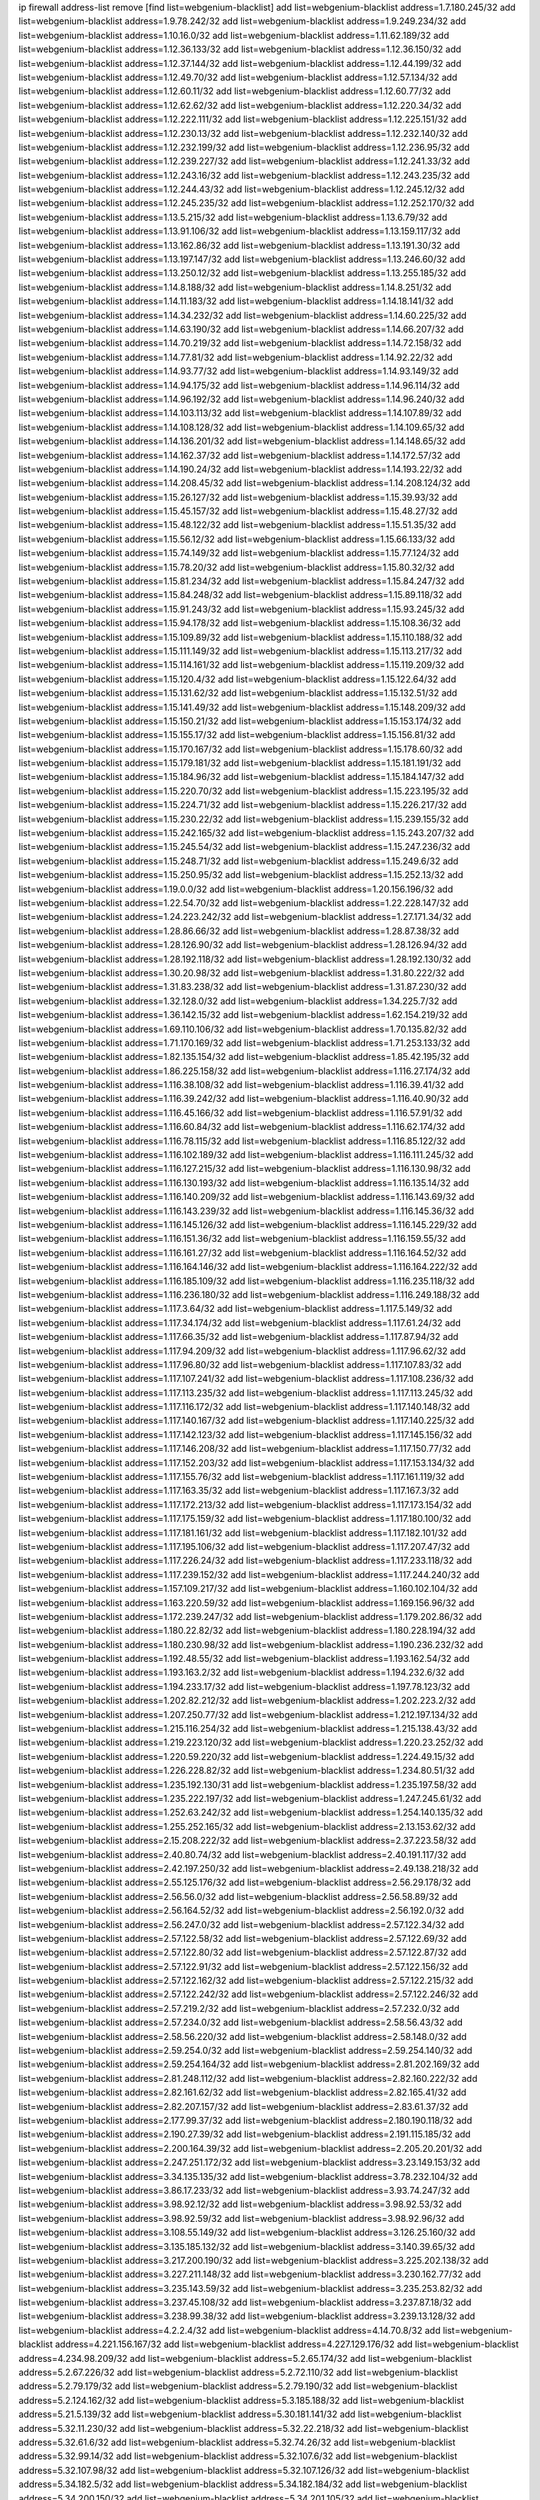 ip firewall address-list
remove [find list=webgenium-blacklist]
add list=webgenium-blacklist address=1.7.180.245/32
add list=webgenium-blacklist address=1.9.78.242/32
add list=webgenium-blacklist address=1.9.249.234/32
add list=webgenium-blacklist address=1.10.16.0/32
add list=webgenium-blacklist address=1.11.62.189/32
add list=webgenium-blacklist address=1.12.36.133/32
add list=webgenium-blacklist address=1.12.36.150/32
add list=webgenium-blacklist address=1.12.37.144/32
add list=webgenium-blacklist address=1.12.44.199/32
add list=webgenium-blacklist address=1.12.49.70/32
add list=webgenium-blacklist address=1.12.57.134/32
add list=webgenium-blacklist address=1.12.60.11/32
add list=webgenium-blacklist address=1.12.60.77/32
add list=webgenium-blacklist address=1.12.62.62/32
add list=webgenium-blacklist address=1.12.220.34/32
add list=webgenium-blacklist address=1.12.222.111/32
add list=webgenium-blacklist address=1.12.225.151/32
add list=webgenium-blacklist address=1.12.230.13/32
add list=webgenium-blacklist address=1.12.232.140/32
add list=webgenium-blacklist address=1.12.232.199/32
add list=webgenium-blacklist address=1.12.236.95/32
add list=webgenium-blacklist address=1.12.239.227/32
add list=webgenium-blacklist address=1.12.241.33/32
add list=webgenium-blacklist address=1.12.243.16/32
add list=webgenium-blacklist address=1.12.243.235/32
add list=webgenium-blacklist address=1.12.244.43/32
add list=webgenium-blacklist address=1.12.245.12/32
add list=webgenium-blacklist address=1.12.245.235/32
add list=webgenium-blacklist address=1.12.252.170/32
add list=webgenium-blacklist address=1.13.5.215/32
add list=webgenium-blacklist address=1.13.6.79/32
add list=webgenium-blacklist address=1.13.91.106/32
add list=webgenium-blacklist address=1.13.159.117/32
add list=webgenium-blacklist address=1.13.162.86/32
add list=webgenium-blacklist address=1.13.191.30/32
add list=webgenium-blacklist address=1.13.197.147/32
add list=webgenium-blacklist address=1.13.246.60/32
add list=webgenium-blacklist address=1.13.250.12/32
add list=webgenium-blacklist address=1.13.255.185/32
add list=webgenium-blacklist address=1.14.8.188/32
add list=webgenium-blacklist address=1.14.8.251/32
add list=webgenium-blacklist address=1.14.11.183/32
add list=webgenium-blacklist address=1.14.18.141/32
add list=webgenium-blacklist address=1.14.34.232/32
add list=webgenium-blacklist address=1.14.60.225/32
add list=webgenium-blacklist address=1.14.63.190/32
add list=webgenium-blacklist address=1.14.66.207/32
add list=webgenium-blacklist address=1.14.70.219/32
add list=webgenium-blacklist address=1.14.72.158/32
add list=webgenium-blacklist address=1.14.77.81/32
add list=webgenium-blacklist address=1.14.92.22/32
add list=webgenium-blacklist address=1.14.93.77/32
add list=webgenium-blacklist address=1.14.93.149/32
add list=webgenium-blacklist address=1.14.94.175/32
add list=webgenium-blacklist address=1.14.96.114/32
add list=webgenium-blacklist address=1.14.96.192/32
add list=webgenium-blacklist address=1.14.96.240/32
add list=webgenium-blacklist address=1.14.103.113/32
add list=webgenium-blacklist address=1.14.107.89/32
add list=webgenium-blacklist address=1.14.108.128/32
add list=webgenium-blacklist address=1.14.109.65/32
add list=webgenium-blacklist address=1.14.136.201/32
add list=webgenium-blacklist address=1.14.148.65/32
add list=webgenium-blacklist address=1.14.162.37/32
add list=webgenium-blacklist address=1.14.172.57/32
add list=webgenium-blacklist address=1.14.190.24/32
add list=webgenium-blacklist address=1.14.193.22/32
add list=webgenium-blacklist address=1.14.208.45/32
add list=webgenium-blacklist address=1.14.208.124/32
add list=webgenium-blacklist address=1.15.26.127/32
add list=webgenium-blacklist address=1.15.39.93/32
add list=webgenium-blacklist address=1.15.45.157/32
add list=webgenium-blacklist address=1.15.48.27/32
add list=webgenium-blacklist address=1.15.48.122/32
add list=webgenium-blacklist address=1.15.51.35/32
add list=webgenium-blacklist address=1.15.56.12/32
add list=webgenium-blacklist address=1.15.66.133/32
add list=webgenium-blacklist address=1.15.74.149/32
add list=webgenium-blacklist address=1.15.77.124/32
add list=webgenium-blacklist address=1.15.78.20/32
add list=webgenium-blacklist address=1.15.80.32/32
add list=webgenium-blacklist address=1.15.81.234/32
add list=webgenium-blacklist address=1.15.84.247/32
add list=webgenium-blacklist address=1.15.84.248/32
add list=webgenium-blacklist address=1.15.89.118/32
add list=webgenium-blacklist address=1.15.91.243/32
add list=webgenium-blacklist address=1.15.93.245/32
add list=webgenium-blacklist address=1.15.94.178/32
add list=webgenium-blacklist address=1.15.108.36/32
add list=webgenium-blacklist address=1.15.109.89/32
add list=webgenium-blacklist address=1.15.110.188/32
add list=webgenium-blacklist address=1.15.111.149/32
add list=webgenium-blacklist address=1.15.113.217/32
add list=webgenium-blacklist address=1.15.114.161/32
add list=webgenium-blacklist address=1.15.119.209/32
add list=webgenium-blacklist address=1.15.120.4/32
add list=webgenium-blacklist address=1.15.122.64/32
add list=webgenium-blacklist address=1.15.131.62/32
add list=webgenium-blacklist address=1.15.132.51/32
add list=webgenium-blacklist address=1.15.141.49/32
add list=webgenium-blacklist address=1.15.148.209/32
add list=webgenium-blacklist address=1.15.150.21/32
add list=webgenium-blacklist address=1.15.153.174/32
add list=webgenium-blacklist address=1.15.155.17/32
add list=webgenium-blacklist address=1.15.156.81/32
add list=webgenium-blacklist address=1.15.170.167/32
add list=webgenium-blacklist address=1.15.178.60/32
add list=webgenium-blacklist address=1.15.179.181/32
add list=webgenium-blacklist address=1.15.181.191/32
add list=webgenium-blacklist address=1.15.184.96/32
add list=webgenium-blacklist address=1.15.184.147/32
add list=webgenium-blacklist address=1.15.220.70/32
add list=webgenium-blacklist address=1.15.223.195/32
add list=webgenium-blacklist address=1.15.224.71/32
add list=webgenium-blacklist address=1.15.226.217/32
add list=webgenium-blacklist address=1.15.230.22/32
add list=webgenium-blacklist address=1.15.239.155/32
add list=webgenium-blacklist address=1.15.242.165/32
add list=webgenium-blacklist address=1.15.243.207/32
add list=webgenium-blacklist address=1.15.245.54/32
add list=webgenium-blacklist address=1.15.247.236/32
add list=webgenium-blacklist address=1.15.248.71/32
add list=webgenium-blacklist address=1.15.249.6/32
add list=webgenium-blacklist address=1.15.250.95/32
add list=webgenium-blacklist address=1.15.252.13/32
add list=webgenium-blacklist address=1.19.0.0/32
add list=webgenium-blacklist address=1.20.156.196/32
add list=webgenium-blacklist address=1.22.54.70/32
add list=webgenium-blacklist address=1.22.228.147/32
add list=webgenium-blacklist address=1.24.223.242/32
add list=webgenium-blacklist address=1.27.171.34/32
add list=webgenium-blacklist address=1.28.86.66/32
add list=webgenium-blacklist address=1.28.87.38/32
add list=webgenium-blacklist address=1.28.126.90/32
add list=webgenium-blacklist address=1.28.126.94/32
add list=webgenium-blacklist address=1.28.192.118/32
add list=webgenium-blacklist address=1.28.192.130/32
add list=webgenium-blacklist address=1.30.20.98/32
add list=webgenium-blacklist address=1.31.80.222/32
add list=webgenium-blacklist address=1.31.83.238/32
add list=webgenium-blacklist address=1.31.87.230/32
add list=webgenium-blacklist address=1.32.128.0/32
add list=webgenium-blacklist address=1.34.225.7/32
add list=webgenium-blacklist address=1.36.142.15/32
add list=webgenium-blacklist address=1.62.154.219/32
add list=webgenium-blacklist address=1.69.110.106/32
add list=webgenium-blacklist address=1.70.135.82/32
add list=webgenium-blacklist address=1.71.170.169/32
add list=webgenium-blacklist address=1.71.253.133/32
add list=webgenium-blacklist address=1.82.135.154/32
add list=webgenium-blacklist address=1.85.42.195/32
add list=webgenium-blacklist address=1.86.225.158/32
add list=webgenium-blacklist address=1.116.27.174/32
add list=webgenium-blacklist address=1.116.38.108/32
add list=webgenium-blacklist address=1.116.39.41/32
add list=webgenium-blacklist address=1.116.39.242/32
add list=webgenium-blacklist address=1.116.40.90/32
add list=webgenium-blacklist address=1.116.45.166/32
add list=webgenium-blacklist address=1.116.57.91/32
add list=webgenium-blacklist address=1.116.60.84/32
add list=webgenium-blacklist address=1.116.62.174/32
add list=webgenium-blacklist address=1.116.78.115/32
add list=webgenium-blacklist address=1.116.85.122/32
add list=webgenium-blacklist address=1.116.102.189/32
add list=webgenium-blacklist address=1.116.111.245/32
add list=webgenium-blacklist address=1.116.127.215/32
add list=webgenium-blacklist address=1.116.130.98/32
add list=webgenium-blacklist address=1.116.130.193/32
add list=webgenium-blacklist address=1.116.135.14/32
add list=webgenium-blacklist address=1.116.140.209/32
add list=webgenium-blacklist address=1.116.143.69/32
add list=webgenium-blacklist address=1.116.143.239/32
add list=webgenium-blacklist address=1.116.145.36/32
add list=webgenium-blacklist address=1.116.145.126/32
add list=webgenium-blacklist address=1.116.145.229/32
add list=webgenium-blacklist address=1.116.151.36/32
add list=webgenium-blacklist address=1.116.159.55/32
add list=webgenium-blacklist address=1.116.161.27/32
add list=webgenium-blacklist address=1.116.164.52/32
add list=webgenium-blacklist address=1.116.164.146/32
add list=webgenium-blacklist address=1.116.164.222/32
add list=webgenium-blacklist address=1.116.185.109/32
add list=webgenium-blacklist address=1.116.235.118/32
add list=webgenium-blacklist address=1.116.236.180/32
add list=webgenium-blacklist address=1.116.249.188/32
add list=webgenium-blacklist address=1.117.3.64/32
add list=webgenium-blacklist address=1.117.5.149/32
add list=webgenium-blacklist address=1.117.34.174/32
add list=webgenium-blacklist address=1.117.61.24/32
add list=webgenium-blacklist address=1.117.66.35/32
add list=webgenium-blacklist address=1.117.87.94/32
add list=webgenium-blacklist address=1.117.94.209/32
add list=webgenium-blacklist address=1.117.96.62/32
add list=webgenium-blacklist address=1.117.96.80/32
add list=webgenium-blacklist address=1.117.107.83/32
add list=webgenium-blacklist address=1.117.107.241/32
add list=webgenium-blacklist address=1.117.108.236/32
add list=webgenium-blacklist address=1.117.113.235/32
add list=webgenium-blacklist address=1.117.113.245/32
add list=webgenium-blacklist address=1.117.116.172/32
add list=webgenium-blacklist address=1.117.140.148/32
add list=webgenium-blacklist address=1.117.140.167/32
add list=webgenium-blacklist address=1.117.140.225/32
add list=webgenium-blacklist address=1.117.142.123/32
add list=webgenium-blacklist address=1.117.145.156/32
add list=webgenium-blacklist address=1.117.146.208/32
add list=webgenium-blacklist address=1.117.150.77/32
add list=webgenium-blacklist address=1.117.152.203/32
add list=webgenium-blacklist address=1.117.153.134/32
add list=webgenium-blacklist address=1.117.155.76/32
add list=webgenium-blacklist address=1.117.161.119/32
add list=webgenium-blacklist address=1.117.163.35/32
add list=webgenium-blacklist address=1.117.167.3/32
add list=webgenium-blacklist address=1.117.172.213/32
add list=webgenium-blacklist address=1.117.173.154/32
add list=webgenium-blacklist address=1.117.175.159/32
add list=webgenium-blacklist address=1.117.180.100/32
add list=webgenium-blacklist address=1.117.181.161/32
add list=webgenium-blacklist address=1.117.182.101/32
add list=webgenium-blacklist address=1.117.195.106/32
add list=webgenium-blacklist address=1.117.207.47/32
add list=webgenium-blacklist address=1.117.226.24/32
add list=webgenium-blacklist address=1.117.233.118/32
add list=webgenium-blacklist address=1.117.239.152/32
add list=webgenium-blacklist address=1.117.244.240/32
add list=webgenium-blacklist address=1.157.109.217/32
add list=webgenium-blacklist address=1.160.102.104/32
add list=webgenium-blacklist address=1.163.220.59/32
add list=webgenium-blacklist address=1.169.156.96/32
add list=webgenium-blacklist address=1.172.239.247/32
add list=webgenium-blacklist address=1.179.202.86/32
add list=webgenium-blacklist address=1.180.22.82/32
add list=webgenium-blacklist address=1.180.228.194/32
add list=webgenium-blacklist address=1.180.230.98/32
add list=webgenium-blacklist address=1.190.236.232/32
add list=webgenium-blacklist address=1.192.48.55/32
add list=webgenium-blacklist address=1.193.162.54/32
add list=webgenium-blacklist address=1.193.163.2/32
add list=webgenium-blacklist address=1.194.232.6/32
add list=webgenium-blacklist address=1.194.233.17/32
add list=webgenium-blacklist address=1.197.78.123/32
add list=webgenium-blacklist address=1.202.82.212/32
add list=webgenium-blacklist address=1.202.223.2/32
add list=webgenium-blacklist address=1.207.250.77/32
add list=webgenium-blacklist address=1.212.197.134/32
add list=webgenium-blacklist address=1.215.116.254/32
add list=webgenium-blacklist address=1.215.138.43/32
add list=webgenium-blacklist address=1.219.223.120/32
add list=webgenium-blacklist address=1.220.23.252/32
add list=webgenium-blacklist address=1.220.59.220/32
add list=webgenium-blacklist address=1.224.49.15/32
add list=webgenium-blacklist address=1.226.228.82/32
add list=webgenium-blacklist address=1.234.80.51/32
add list=webgenium-blacklist address=1.235.192.130/31
add list=webgenium-blacklist address=1.235.197.58/32
add list=webgenium-blacklist address=1.235.222.197/32
add list=webgenium-blacklist address=1.247.245.61/32
add list=webgenium-blacklist address=1.252.63.242/32
add list=webgenium-blacklist address=1.254.140.135/32
add list=webgenium-blacklist address=1.255.252.165/32
add list=webgenium-blacklist address=2.13.153.62/32
add list=webgenium-blacklist address=2.15.208.222/32
add list=webgenium-blacklist address=2.37.223.58/32
add list=webgenium-blacklist address=2.40.80.74/32
add list=webgenium-blacklist address=2.40.191.117/32
add list=webgenium-blacklist address=2.42.197.250/32
add list=webgenium-blacklist address=2.49.138.218/32
add list=webgenium-blacklist address=2.55.125.176/32
add list=webgenium-blacklist address=2.56.29.178/32
add list=webgenium-blacklist address=2.56.56.0/32
add list=webgenium-blacklist address=2.56.58.89/32
add list=webgenium-blacklist address=2.56.164.52/32
add list=webgenium-blacklist address=2.56.192.0/32
add list=webgenium-blacklist address=2.56.247.0/32
add list=webgenium-blacklist address=2.57.122.34/32
add list=webgenium-blacklist address=2.57.122.58/32
add list=webgenium-blacklist address=2.57.122.69/32
add list=webgenium-blacklist address=2.57.122.80/32
add list=webgenium-blacklist address=2.57.122.87/32
add list=webgenium-blacklist address=2.57.122.91/32
add list=webgenium-blacklist address=2.57.122.156/32
add list=webgenium-blacklist address=2.57.122.162/32
add list=webgenium-blacklist address=2.57.122.215/32
add list=webgenium-blacklist address=2.57.122.242/32
add list=webgenium-blacklist address=2.57.122.246/32
add list=webgenium-blacklist address=2.57.219.2/32
add list=webgenium-blacklist address=2.57.232.0/32
add list=webgenium-blacklist address=2.57.234.0/32
add list=webgenium-blacklist address=2.58.56.43/32
add list=webgenium-blacklist address=2.58.56.220/32
add list=webgenium-blacklist address=2.58.148.0/32
add list=webgenium-blacklist address=2.59.254.0/32
add list=webgenium-blacklist address=2.59.254.140/32
add list=webgenium-blacklist address=2.59.254.164/32
add list=webgenium-blacklist address=2.81.202.169/32
add list=webgenium-blacklist address=2.81.248.112/32
add list=webgenium-blacklist address=2.82.160.222/32
add list=webgenium-blacklist address=2.82.161.62/32
add list=webgenium-blacklist address=2.82.165.41/32
add list=webgenium-blacklist address=2.82.207.157/32
add list=webgenium-blacklist address=2.83.61.37/32
add list=webgenium-blacklist address=2.177.99.37/32
add list=webgenium-blacklist address=2.180.190.118/32
add list=webgenium-blacklist address=2.190.27.39/32
add list=webgenium-blacklist address=2.191.115.185/32
add list=webgenium-blacklist address=2.200.164.39/32
add list=webgenium-blacklist address=2.205.20.201/32
add list=webgenium-blacklist address=2.247.251.172/32
add list=webgenium-blacklist address=3.23.149.153/32
add list=webgenium-blacklist address=3.34.135.135/32
add list=webgenium-blacklist address=3.78.232.104/32
add list=webgenium-blacklist address=3.86.17.233/32
add list=webgenium-blacklist address=3.93.74.247/32
add list=webgenium-blacklist address=3.98.92.12/32
add list=webgenium-blacklist address=3.98.92.53/32
add list=webgenium-blacklist address=3.98.92.59/32
add list=webgenium-blacklist address=3.98.92.96/32
add list=webgenium-blacklist address=3.108.55.149/32
add list=webgenium-blacklist address=3.126.25.160/32
add list=webgenium-blacklist address=3.135.185.132/32
add list=webgenium-blacklist address=3.140.39.65/32
add list=webgenium-blacklist address=3.217.200.190/32
add list=webgenium-blacklist address=3.225.202.138/32
add list=webgenium-blacklist address=3.227.211.148/32
add list=webgenium-blacklist address=3.230.162.77/32
add list=webgenium-blacklist address=3.235.143.59/32
add list=webgenium-blacklist address=3.235.253.82/32
add list=webgenium-blacklist address=3.237.45.108/32
add list=webgenium-blacklist address=3.237.87.18/32
add list=webgenium-blacklist address=3.238.99.38/32
add list=webgenium-blacklist address=3.239.13.128/32
add list=webgenium-blacklist address=4.2.2.4/32
add list=webgenium-blacklist address=4.14.70.8/32
add list=webgenium-blacklist address=4.221.156.167/32
add list=webgenium-blacklist address=4.227.129.176/32
add list=webgenium-blacklist address=4.234.98.209/32
add list=webgenium-blacklist address=5.2.65.174/32
add list=webgenium-blacklist address=5.2.67.226/32
add list=webgenium-blacklist address=5.2.72.110/32
add list=webgenium-blacklist address=5.2.79.179/32
add list=webgenium-blacklist address=5.2.79.190/32
add list=webgenium-blacklist address=5.2.124.162/32
add list=webgenium-blacklist address=5.3.185.188/32
add list=webgenium-blacklist address=5.21.5.139/32
add list=webgenium-blacklist address=5.30.181.141/32
add list=webgenium-blacklist address=5.32.11.230/32
add list=webgenium-blacklist address=5.32.22.218/32
add list=webgenium-blacklist address=5.32.61.6/32
add list=webgenium-blacklist address=5.32.74.26/32
add list=webgenium-blacklist address=5.32.99.14/32
add list=webgenium-blacklist address=5.32.107.6/32
add list=webgenium-blacklist address=5.32.107.98/32
add list=webgenium-blacklist address=5.32.107.126/32
add list=webgenium-blacklist address=5.34.182.5/32
add list=webgenium-blacklist address=5.34.182.184/32
add list=webgenium-blacklist address=5.34.200.150/32
add list=webgenium-blacklist address=5.34.201.105/32
add list=webgenium-blacklist address=5.34.202.212/32
add list=webgenium-blacklist address=5.38.161.14/32
add list=webgenium-blacklist address=5.39.90.92/32
add list=webgenium-blacklist address=5.39.216.167/32
add list=webgenium-blacklist address=5.42.64.0/32
add list=webgenium-blacklist address=5.42.75.42/32
add list=webgenium-blacklist address=5.42.80.142/32
add list=webgenium-blacklist address=5.42.80.232/30
add list=webgenium-blacklist address=5.42.81.207/32
add list=webgenium-blacklist address=5.42.82.136/32
add list=webgenium-blacklist address=5.42.83.129/32
add list=webgenium-blacklist address=5.42.85.146/32
add list=webgenium-blacklist address=5.42.85.200/32
add list=webgenium-blacklist address=5.42.85.242/32
add list=webgenium-blacklist address=5.42.92.0/32
add list=webgenium-blacklist address=5.42.95.145/32
add list=webgenium-blacklist address=5.42.199.0/32
add list=webgenium-blacklist address=5.42.219.6/32
add list=webgenium-blacklist address=5.45.98.162/32
add list=webgenium-blacklist address=5.45.102.93/32
add list=webgenium-blacklist address=5.45.104.176/32
add list=webgenium-blacklist address=5.45.110.136/32
add list=webgenium-blacklist address=5.45.125.97/32
add list=webgenium-blacklist address=5.48.120.230/32
add list=webgenium-blacklist address=5.51.225.174/32
add list=webgenium-blacklist address=5.56.132.81/32
add list=webgenium-blacklist address=5.58.5.87/32
add list=webgenium-blacklist address=5.61.27.123/32
add list=webgenium-blacklist address=5.62.34.17/32
add list=webgenium-blacklist address=5.62.41.113/32
add list=webgenium-blacklist address=5.62.57.1/32
add list=webgenium-blacklist address=5.75.147.250/32
add list=webgenium-blacklist address=5.75.198.185/32
add list=webgenium-blacklist address=5.77.19.146/32
add list=webgenium-blacklist address=5.78.90.31/32
add list=webgenium-blacklist address=5.79.66.19/32
add list=webgenium-blacklist address=5.101.129.104/32
add list=webgenium-blacklist address=5.101.133.5/32
add list=webgenium-blacklist address=5.101.156.211/32
add list=webgenium-blacklist address=5.102.51.35/32
add list=webgenium-blacklist address=5.105.62.0/32
add list=webgenium-blacklist address=5.105.107.0/32
add list=webgenium-blacklist address=5.105.186.0/32
add list=webgenium-blacklist address=5.105.202.0/32
add list=webgenium-blacklist address=5.105.220.0/32
add list=webgenium-blacklist address=5.134.121.47/32
add list=webgenium-blacklist address=5.134.128.0/32
add list=webgenium-blacklist address=5.135.71.242/32
add list=webgenium-blacklist address=5.135.166.104/32
add list=webgenium-blacklist address=5.135.190.193/32
add list=webgenium-blacklist address=5.135.230.131/32
add list=webgenium-blacklist address=5.140.165.224/32
add list=webgenium-blacklist address=5.141.80.56/32
add list=webgenium-blacklist address=5.145.11.62/32
add list=webgenium-blacklist address=5.145.75.170/32
add list=webgenium-blacklist address=5.158.219.5/32
add list=webgenium-blacklist address=5.161.111.216/32
add list=webgenium-blacklist address=5.161.220.8/32
add list=webgenium-blacklist address=5.167.64.0/21
add list=webgenium-blacklist address=5.178.57.77/32
add list=webgenium-blacklist address=5.180.180.144/32
add list=webgenium-blacklist address=5.181.80.107/32
add list=webgenium-blacklist address=5.181.86.250/32
add list=webgenium-blacklist address=5.181.190.113/32
add list=webgenium-blacklist address=5.181.234.133/32
add list=webgenium-blacklist address=5.182.26.170/32
add list=webgenium-blacklist address=5.182.210.0/32
add list=webgenium-blacklist address=5.182.211.0/32
add list=webgenium-blacklist address=5.183.60.0/32
add list=webgenium-blacklist address=5.188.10.0/32
add list=webgenium-blacklist address=5.188.11.0/32
add list=webgenium-blacklist address=5.188.62.21/32
add list=webgenium-blacklist address=5.188.62.26/32
add list=webgenium-blacklist address=5.188.62.76/32
add list=webgenium-blacklist address=5.188.62.174/32
add list=webgenium-blacklist address=5.188.87.37/32
add list=webgenium-blacklist address=5.188.158.79/32
add list=webgenium-blacklist address=5.188.210.20/32
add list=webgenium-blacklist address=5.188.210.38/32
add list=webgenium-blacklist address=5.188.210.43/32
add list=webgenium-blacklist address=5.188.210.84/32
add list=webgenium-blacklist address=5.188.210.93/32
add list=webgenium-blacklist address=5.189.57.196/32
add list=webgenium-blacklist address=5.189.126.84/32
add list=webgenium-blacklist address=5.189.130.31/32
add list=webgenium-blacklist address=5.189.183.215/32
add list=webgenium-blacklist address=5.191.246.236/32
add list=webgenium-blacklist address=5.196.8.113/32
add list=webgenium-blacklist address=5.196.77.223/32
add list=webgenium-blacklist address=5.196.95.34/32
add list=webgenium-blacklist address=5.196.111.112/32
add list=webgenium-blacklist address=5.200.58.187/32
add list=webgenium-blacklist address=5.200.70.148/32
add list=webgenium-blacklist address=5.202.101.3/32
add list=webgenium-blacklist address=5.206.194.9/32
add list=webgenium-blacklist address=5.225.187.185/32
add list=webgenium-blacklist address=5.228.225.169/32
add list=webgenium-blacklist address=5.230.72.166/32
add list=webgenium-blacklist address=5.234.48.71/32
add list=webgenium-blacklist address=5.252.118.19/32
add list=webgenium-blacklist address=5.252.118.211/32
add list=webgenium-blacklist address=5.255.97.221/32
add list=webgenium-blacklist address=5.255.98.23/32
add list=webgenium-blacklist address=5.255.98.151/32
add list=webgenium-blacklist address=5.255.98.198/32
add list=webgenium-blacklist address=5.255.98.231/32
add list=webgenium-blacklist address=5.255.99.5/32
add list=webgenium-blacklist address=5.255.99.124/32
add list=webgenium-blacklist address=5.255.99.147/32
add list=webgenium-blacklist address=5.255.100.219/32
add list=webgenium-blacklist address=5.255.100.245/32
add list=webgenium-blacklist address=5.255.101.10/32
add list=webgenium-blacklist address=5.255.101.131/32
add list=webgenium-blacklist address=5.255.103.132/32
add list=webgenium-blacklist address=5.255.103.190/32
add list=webgenium-blacklist address=5.255.103.235/32
add list=webgenium-blacklist address=5.255.104.202/32
add list=webgenium-blacklist address=5.255.110.148/32
add list=webgenium-blacklist address=5.255.111.64/32
add list=webgenium-blacklist address=5.255.115.42/32
add list=webgenium-blacklist address=5.255.115.58/32
add list=webgenium-blacklist address=5.255.124.150/32
add list=webgenium-blacklist address=5.255.125.196/32
add list=webgenium-blacklist address=5.255.127.222/32
add list=webgenium-blacklist address=5.255.174.107/32
add list=webgenium-blacklist address=8.20.22.58/32
add list=webgenium-blacklist address=8.130.164.140/32
add list=webgenium-blacklist address=8.131.70.17/32
add list=webgenium-blacklist address=8.134.221.166/32
add list=webgenium-blacklist address=8.208.21.94/32
add list=webgenium-blacklist address=8.208.32.199/32
add list=webgenium-blacklist address=8.208.91.203/32
add list=webgenium-blacklist address=8.209.101.0/32
add list=webgenium-blacklist address=8.209.240.18/32
add list=webgenium-blacklist address=8.210.53.198/32
add list=webgenium-blacklist address=8.210.58.97/32
add list=webgenium-blacklist address=8.210.68.19/32
add list=webgenium-blacklist address=8.210.109.12/32
add list=webgenium-blacklist address=8.210.119.5/32
add list=webgenium-blacklist address=8.210.122.117/32
add list=webgenium-blacklist address=8.210.127.43/32
add list=webgenium-blacklist address=8.210.134.241/32
add list=webgenium-blacklist address=8.210.142.18/32
add list=webgenium-blacklist address=8.210.145.228/32
add list=webgenium-blacklist address=8.210.151.17/32
add list=webgenium-blacklist address=8.210.201.193/32
add list=webgenium-blacklist address=8.210.220.40/32
add list=webgenium-blacklist address=8.210.229.216/32
add list=webgenium-blacklist address=8.210.232.150/32
add list=webgenium-blacklist address=8.210.247.187/32
add list=webgenium-blacklist address=8.212.135.49/32
add list=webgenium-blacklist address=8.213.22.165/32
add list=webgenium-blacklist address=8.213.24.28/32
add list=webgenium-blacklist address=8.217.12.44/32
add list=webgenium-blacklist address=8.217.21.4/32
add list=webgenium-blacklist address=8.217.46.54/32
add list=webgenium-blacklist address=8.217.52.178/32
add list=webgenium-blacklist address=8.217.73.228/32
add list=webgenium-blacklist address=8.218.27.214/32
add list=webgenium-blacklist address=8.218.64.106/32
add list=webgenium-blacklist address=8.218.68.50/32
add list=webgenium-blacklist address=8.218.75.158/32
add list=webgenium-blacklist address=8.218.83.159/32
add list=webgenium-blacklist address=8.218.89.123/32
add list=webgenium-blacklist address=8.218.123.84/32
add list=webgenium-blacklist address=8.218.130.30/32
add list=webgenium-blacklist address=8.218.147.90/32
add list=webgenium-blacklist address=8.218.149.37/32
add list=webgenium-blacklist address=8.218.150.199/32
add list=webgenium-blacklist address=8.218.151.71/32
add list=webgenium-blacklist address=8.218.154.142/32
add list=webgenium-blacklist address=8.218.157.128/32
add list=webgenium-blacklist address=8.218.175.194/32
add list=webgenium-blacklist address=8.218.191.114/32
add list=webgenium-blacklist address=8.218.212.177/32
add list=webgenium-blacklist address=8.218.240.60/32
add list=webgenium-blacklist address=8.218.245.204/32
add list=webgenium-blacklist address=8.219.49.60/32
add list=webgenium-blacklist address=8.219.83.58/32
add list=webgenium-blacklist address=8.219.110.221/32
add list=webgenium-blacklist address=8.219.137.112/32
add list=webgenium-blacklist address=8.219.208.41/32
add list=webgenium-blacklist address=8.219.234.152/32
add list=webgenium-blacklist address=8.219.234.194/32
add list=webgenium-blacklist address=8.219.235.15/32
add list=webgenium-blacklist address=8.219.236.45/32
add list=webgenium-blacklist address=8.219.236.201/32
add list=webgenium-blacklist address=8.219.243.102/32
add list=webgenium-blacklist address=8.222.128.163/32
add list=webgenium-blacklist address=8.222.129.101/32
add list=webgenium-blacklist address=8.222.131.69/32
add list=webgenium-blacklist address=8.222.131.74/32
add list=webgenium-blacklist address=8.222.132.198/32
add list=webgenium-blacklist address=8.222.136.217/32
add list=webgenium-blacklist address=8.222.137.128/32
add list=webgenium-blacklist address=8.222.139.112/32
add list=webgenium-blacklist address=8.222.140.207/32
add list=webgenium-blacklist address=8.222.150.13/32
add list=webgenium-blacklist address=8.222.151.6/32
add list=webgenium-blacklist address=8.222.153.204/32
add list=webgenium-blacklist address=8.222.154.232/32
add list=webgenium-blacklist address=8.222.156.113/32
add list=webgenium-blacklist address=8.222.166.144/32
add list=webgenium-blacklist address=8.222.169.20/32
add list=webgenium-blacklist address=8.222.169.164/32
add list=webgenium-blacklist address=8.222.170.238/32
add list=webgenium-blacklist address=8.222.172.11/32
add list=webgenium-blacklist address=8.222.172.234/32
add list=webgenium-blacklist address=8.222.182.65/32
add list=webgenium-blacklist address=8.222.184.12/32
add list=webgenium-blacklist address=8.222.190.69/32
add list=webgenium-blacklist address=8.222.190.129/32
add list=webgenium-blacklist address=8.222.191.119/32
add list=webgenium-blacklist address=8.222.199.27/32
add list=webgenium-blacklist address=8.222.202.25/32
add list=webgenium-blacklist address=8.222.224.174/32
add list=webgenium-blacklist address=8.222.230.167/32
add list=webgenium-blacklist address=8.222.246.27/32
add list=webgenium-blacklist address=8.242.175.210/32
add list=webgenium-blacklist address=8.245.7.227/32
add list=webgenium-blacklist address=12.42.111.236/32
add list=webgenium-blacklist address=12.156.67.18/32
add list=webgenium-blacklist address=12.207.244.211/32
add list=webgenium-blacklist address=12.215.150.100/32
add list=webgenium-blacklist address=13.38.38.143/32
add list=webgenium-blacklist address=13.53.47.251/32
add list=webgenium-blacklist address=13.66.131.233/32
add list=webgenium-blacklist address=13.70.39.68/32
add list=webgenium-blacklist address=13.71.82.18/32
add list=webgenium-blacklist address=13.71.143.188/32
add list=webgenium-blacklist address=13.72.86.172/32
add list=webgenium-blacklist address=13.74.46.65/32
add list=webgenium-blacklist address=13.76.162.49/32
add list=webgenium-blacklist address=13.80.7.122/32
add list=webgenium-blacklist address=13.81.240.106/32
add list=webgenium-blacklist address=13.82.51.214/32
add list=webgenium-blacklist address=13.90.192.95/32
add list=webgenium-blacklist address=13.92.127.160/32
add list=webgenium-blacklist address=13.239.19.121/32
add list=webgenium-blacklist address=13.251.154.125/32
add list=webgenium-blacklist address=13.251.203.26/32
add list=webgenium-blacklist address=14.0.135.11/32
add list=webgenium-blacklist address=14.6.16.137/32
add list=webgenium-blacklist address=14.18.47.158/32
add list=webgenium-blacklist address=14.18.71.92/32
add list=webgenium-blacklist address=14.18.80.54/32
add list=webgenium-blacklist address=14.18.90.195/32
add list=webgenium-blacklist address=14.18.102.243/32
add list=webgenium-blacklist address=14.18.103.196/32
add list=webgenium-blacklist address=14.18.106.132/32
add list=webgenium-blacklist address=14.18.110.73/32
add list=webgenium-blacklist address=14.18.113.233/32
add list=webgenium-blacklist address=14.18.119.55/32
add list=webgenium-blacklist address=14.18.120.74/32
add list=webgenium-blacklist address=14.18.154.85/32
add list=webgenium-blacklist address=14.18.187.164/32
add list=webgenium-blacklist address=14.19.6.11/32
add list=webgenium-blacklist address=14.21.30.182/32
add list=webgenium-blacklist address=14.23.44.10/32
add list=webgenium-blacklist address=14.23.77.27/32
add list=webgenium-blacklist address=14.29.99.183/32
add list=webgenium-blacklist address=14.29.160.93/32
add list=webgenium-blacklist address=14.29.165.12/32
add list=webgenium-blacklist address=14.29.175.202/32
add list=webgenium-blacklist address=14.29.176.233/32
add list=webgenium-blacklist address=14.29.182.201/32
add list=webgenium-blacklist address=14.29.192.28/32
add list=webgenium-blacklist address=14.29.198.201/32
add list=webgenium-blacklist address=14.29.200.186/32
add list=webgenium-blacklist address=14.29.214.89/32
add list=webgenium-blacklist address=14.29.238.151/32
add list=webgenium-blacklist address=14.29.248.81/32
add list=webgenium-blacklist address=14.32.10.41/32
add list=webgenium-blacklist address=14.33.96.3/32
add list=webgenium-blacklist address=14.33.96.4/32
add list=webgenium-blacklist address=14.39.23.47/32
add list=webgenium-blacklist address=14.39.41.39/32
add list=webgenium-blacklist address=14.39.42.133/32
add list=webgenium-blacklist address=14.40.106.169/32
add list=webgenium-blacklist address=14.43.231.49/32
add list=webgenium-blacklist address=14.43.244.134/32
add list=webgenium-blacklist address=14.45.166.7/32
add list=webgenium-blacklist address=14.48.28.154/32
add list=webgenium-blacklist address=14.48.58.180/32
add list=webgenium-blacklist address=14.49.119.88/32
add list=webgenium-blacklist address=14.50.30.61/32
add list=webgenium-blacklist address=14.51.14.47/32
add list=webgenium-blacklist address=14.53.134.163/32
add list=webgenium-blacklist address=14.54.22.11/32
add list=webgenium-blacklist address=14.54.46.207/32
add list=webgenium-blacklist address=14.55.8.236/32
add list=webgenium-blacklist address=14.56.254.197/32
add list=webgenium-blacklist address=14.63.62.165/32
add list=webgenium-blacklist address=14.63.160.25/32
add list=webgenium-blacklist address=14.63.162.98/32
add list=webgenium-blacklist address=14.63.214.22/32
add list=webgenium-blacklist address=14.63.216.89/32
add list=webgenium-blacklist address=14.63.217.28/32
add list=webgenium-blacklist address=14.63.221.137/32
add list=webgenium-blacklist address=14.63.221.211/32
add list=webgenium-blacklist address=14.63.224.17/32
add list=webgenium-blacklist address=14.97.82.3/32
add list=webgenium-blacklist address=14.97.130.54/32
add list=webgenium-blacklist address=14.97.150.34/32
add list=webgenium-blacklist address=14.98.28.43/32
add list=webgenium-blacklist address=14.98.83.205/32
add list=webgenium-blacklist address=14.98.87.250/32
add list=webgenium-blacklist address=14.98.182.162/32
add list=webgenium-blacklist address=14.99.99.254/32
add list=webgenium-blacklist address=14.99.111.142/32
add list=webgenium-blacklist address=14.99.157.243/32
add list=webgenium-blacklist address=14.99.199.106/32
add list=webgenium-blacklist address=14.116.146.20/32
add list=webgenium-blacklist address=14.116.189.74/32
add list=webgenium-blacklist address=14.116.190.92/32
add list=webgenium-blacklist address=14.116.194.118/32
add list=webgenium-blacklist address=14.116.196.31/32
add list=webgenium-blacklist address=14.116.205.50/32
add list=webgenium-blacklist address=14.116.206.123/32
add list=webgenium-blacklist address=14.116.207.75/32
add list=webgenium-blacklist address=14.116.211.167/32
add list=webgenium-blacklist address=14.116.213.102/32
add list=webgenium-blacklist address=14.116.251.29/32
add list=webgenium-blacklist address=14.136.8.194/32
add list=webgenium-blacklist address=14.139.61.174/32
add list=webgenium-blacklist address=14.144.61.143/32
add list=webgenium-blacklist address=14.145.142.5/32
add list=webgenium-blacklist address=14.153.204.107/32
add list=webgenium-blacklist address=14.153.213.31/32
add list=webgenium-blacklist address=14.155.49.43/32
add list=webgenium-blacklist address=14.155.51.173/32
add list=webgenium-blacklist address=14.155.207.24/32
add list=webgenium-blacklist address=14.155.224.2/32
add list=webgenium-blacklist address=14.161.27.163/32
add list=webgenium-blacklist address=14.162.67.219/32
add list=webgenium-blacklist address=14.162.145.33/32
add list=webgenium-blacklist address=14.170.154.13/32
add list=webgenium-blacklist address=14.177.1.126/32
add list=webgenium-blacklist address=14.177.232.31/32
add list=webgenium-blacklist address=14.177.239.168/32
add list=webgenium-blacklist address=14.192.25.109/32
add list=webgenium-blacklist address=14.194.10.253/32
add list=webgenium-blacklist address=14.199.103.53/32
add list=webgenium-blacklist address=14.199.168.188/32
add list=webgenium-blacklist address=14.200.212.187/32
add list=webgenium-blacklist address=14.214.12.50/32
add list=webgenium-blacklist address=14.215.51.70/32
add list=webgenium-blacklist address=14.215.123.127/32
add list=webgenium-blacklist address=14.215.234.246/32
add list=webgenium-blacklist address=14.221.4.235/32
add list=webgenium-blacklist address=14.221.5.223/32
add list=webgenium-blacklist address=14.224.160.150/32
add list=webgenium-blacklist address=14.225.5.148/32
add list=webgenium-blacklist address=14.225.7.212/32
add list=webgenium-blacklist address=14.225.17.104/32
add list=webgenium-blacklist address=14.225.19.18/32
add list=webgenium-blacklist address=14.225.192.108/32
add list=webgenium-blacklist address=14.225.205.4/32
add list=webgenium-blacklist address=14.225.205.60/32
add list=webgenium-blacklist address=14.225.206.18/32
add list=webgenium-blacklist address=14.225.206.91/32
add list=webgenium-blacklist address=14.225.206.98/32
add list=webgenium-blacklist address=14.225.206.100/32
add list=webgenium-blacklist address=14.225.208.62/32
add list=webgenium-blacklist address=14.225.211.219/32
add list=webgenium-blacklist address=14.225.212.220/32
add list=webgenium-blacklist address=14.225.254.16/32
add list=webgenium-blacklist address=14.225.254.88/32
add list=webgenium-blacklist address=14.225.255.139/32
add list=webgenium-blacklist address=14.227.95.238/32
add list=webgenium-blacklist address=14.238.7.210/32
add list=webgenium-blacklist address=14.241.66.144/32
add list=webgenium-blacklist address=14.241.187.124/32
add list=webgenium-blacklist address=14.248.85.178/32
add list=webgenium-blacklist address=15.204.31.196/32
add list=webgenium-blacklist address=15.204.77.239/32
add list=webgenium-blacklist address=15.204.209.70/32
add list=webgenium-blacklist address=15.204.235.215/32
add list=webgenium-blacklist address=15.235.140.190/32
add list=webgenium-blacklist address=15.235.202.83/32
add list=webgenium-blacklist address=15.236.165.82/32
add list=webgenium-blacklist address=16.162.24.157/32
add list=webgenium-blacklist address=16.171.160.146/32
add list=webgenium-blacklist address=18.118.28.138/32
add list=webgenium-blacklist address=18.118.248.135/32
add list=webgenium-blacklist address=18.130.235.158/32
add list=webgenium-blacklist address=18.139.6.69/32
add list=webgenium-blacklist address=18.140.184.0/32
add list=webgenium-blacklist address=18.142.253.157/32
add list=webgenium-blacklist address=18.157.105.182/32
add list=webgenium-blacklist address=18.157.131.187/32
add list=webgenium-blacklist address=18.188.82.163/32
add list=webgenium-blacklist address=18.196.17.160/32
add list=webgenium-blacklist address=18.196.105.72/32
add list=webgenium-blacklist address=18.212.148.168/32
add list=webgenium-blacklist address=18.213.192.61/32
add list=webgenium-blacklist address=18.221.39.70/32
add list=webgenium-blacklist address=20.2.240.44/32
add list=webgenium-blacklist address=20.8.212.184/32
add list=webgenium-blacklist address=20.18.76.179/32
add list=webgenium-blacklist address=20.24.90.105/32
add list=webgenium-blacklist address=20.26.0.239/32
add list=webgenium-blacklist address=20.27.91.74/32
add list=webgenium-blacklist address=20.40.73.192/32
add list=webgenium-blacklist address=20.41.231.45/32
add list=webgenium-blacklist address=20.49.48.81/32
add list=webgenium-blacklist address=20.74.165.166/32
add list=webgenium-blacklist address=20.86.227.211/32
add list=webgenium-blacklist address=20.87.21.241/32
add list=webgenium-blacklist address=20.89.138.121/32
add list=webgenium-blacklist address=20.89.228.74/32
add list=webgenium-blacklist address=20.93.22.63/32
add list=webgenium-blacklist address=20.97.163.85/32
add list=webgenium-blacklist address=20.101.101.40/32
add list=webgenium-blacklist address=20.102.77.16/32
add list=webgenium-blacklist address=20.122.7.237/32
add list=webgenium-blacklist address=20.125.102.66/32
add list=webgenium-blacklist address=20.127.14.69/32
add list=webgenium-blacklist address=20.141.64.165/32
add list=webgenium-blacklist address=20.166.73.177/32
add list=webgenium-blacklist address=20.168.246.112/32
add list=webgenium-blacklist address=20.169.35.193/32
add list=webgenium-blacklist address=20.172.140.246/32
add list=webgenium-blacklist address=20.185.248.113/32
add list=webgenium-blacklist address=20.193.148.6/31
add list=webgenium-blacklist address=20.194.60.135/32
add list=webgenium-blacklist address=20.198.123.108/32
add list=webgenium-blacklist address=20.204.165.90/32
add list=webgenium-blacklist address=20.205.9.176/32
add list=webgenium-blacklist address=20.205.200.60/32
add list=webgenium-blacklist address=20.210.112.95/32
add list=webgenium-blacklist address=20.214.221.187/32
add list=webgenium-blacklist address=20.218.131.34/32
add list=webgenium-blacklist address=20.218.222.26/32
add list=webgenium-blacklist address=20.219.109.241/32
add list=webgenium-blacklist address=20.222.140.144/32
add list=webgenium-blacklist address=20.222.166.187/32
add list=webgenium-blacklist address=20.225.97.101/32
add list=webgenium-blacklist address=20.225.126.147/32
add list=webgenium-blacklist address=20.225.171.105/32
add list=webgenium-blacklist address=20.226.27.14/32
add list=webgenium-blacklist address=20.228.150.123/32
add list=webgenium-blacklist address=20.228.182.192/32
add list=webgenium-blacklist address=20.229.13.167/32
add list=webgenium-blacklist address=20.230.32.136/32
add list=webgenium-blacklist address=20.230.243.229/32
add list=webgenium-blacklist address=20.231.17.146/32
add list=webgenium-blacklist address=20.232.30.249/32
add list=webgenium-blacklist address=20.241.228.180/32
add list=webgenium-blacklist address=20.254.140.101/32
add list=webgenium-blacklist address=23.19.72.165/32
add list=webgenium-blacklist address=23.23.40.11/32
add list=webgenium-blacklist address=23.83.226.139/32
add list=webgenium-blacklist address=23.83.228.191/32
add list=webgenium-blacklist address=23.84.62.244/32
add list=webgenium-blacklist address=23.88.114.128/32
add list=webgenium-blacklist address=23.93.102.162/32
add list=webgenium-blacklist address=23.94.73.142/32
add list=webgenium-blacklist address=23.94.82.11/32
add list=webgenium-blacklist address=23.94.143.177/32
add list=webgenium-blacklist address=23.94.194.177/32
add list=webgenium-blacklist address=23.94.211.25/32
add list=webgenium-blacklist address=23.95.90.184/32
add list=webgenium-blacklist address=23.95.166.48/32
add list=webgenium-blacklist address=23.95.197.209/32
add list=webgenium-blacklist address=23.95.216.110/32
add list=webgenium-blacklist address=23.95.233.192/32
add list=webgenium-blacklist address=23.96.0.100/32
add list=webgenium-blacklist address=23.96.17.95/32
add list=webgenium-blacklist address=23.105.197.76/32
add list=webgenium-blacklist address=23.105.201.41/32
add list=webgenium-blacklist address=23.105.218.220/32
add list=webgenium-blacklist address=23.106.128.77/32
add list=webgenium-blacklist address=23.111.80.220/32
add list=webgenium-blacklist address=23.126.62.36/32
add list=webgenium-blacklist address=23.128.248.10/31
add list=webgenium-blacklist address=23.128.248.12/30
add list=webgenium-blacklist address=23.128.248.16/28
add list=webgenium-blacklist address=23.128.248.32/29
add list=webgenium-blacklist address=23.128.248.40/32
add list=webgenium-blacklist address=23.129.64.130/31
add list=webgenium-blacklist address=23.129.64.132/30
add list=webgenium-blacklist address=23.129.64.136/29
add list=webgenium-blacklist address=23.129.64.144/30
add list=webgenium-blacklist address=23.129.64.148/31
add list=webgenium-blacklist address=23.129.64.210/31
add list=webgenium-blacklist address=23.129.64.212/30
add list=webgenium-blacklist address=23.129.64.216/29
add list=webgenium-blacklist address=23.129.64.224/30
add list=webgenium-blacklist address=23.129.64.228/31
add list=webgenium-blacklist address=23.137.248.100/32
add list=webgenium-blacklist address=23.137.249.8/32
add list=webgenium-blacklist address=23.137.249.143/32
add list=webgenium-blacklist address=23.137.249.150/32
add list=webgenium-blacklist address=23.137.249.185/32
add list=webgenium-blacklist address=23.137.249.209/32
add list=webgenium-blacklist address=23.137.249.227/32
add list=webgenium-blacklist address=23.137.249.240/32
add list=webgenium-blacklist address=23.137.250.34/32
add list=webgenium-blacklist address=23.137.251.32/32
add list=webgenium-blacklist address=23.137.251.61/32
add list=webgenium-blacklist address=23.140.136.1/32
add list=webgenium-blacklist address=23.140.136.3/32
add list=webgenium-blacklist address=23.146.242.87/32
add list=webgenium-blacklist address=23.146.243.43/32
add list=webgenium-blacklist address=23.146.248.80/32
add list=webgenium-blacklist address=23.153.248.30/31
add list=webgenium-blacklist address=23.153.248.32/29
add list=webgenium-blacklist address=23.154.177.2/31
add list=webgenium-blacklist address=23.154.177.4/30
add list=webgenium-blacklist address=23.154.177.8/29
add list=webgenium-blacklist address=23.154.177.16/29
add list=webgenium-blacklist address=23.154.177.24/31
add list=webgenium-blacklist address=23.160.193.179/32
add list=webgenium-blacklist address=23.164.113.154/32
add list=webgenium-blacklist address=23.164.114.199/32
add list=webgenium-blacklist address=23.175.48.107/32
add list=webgenium-blacklist address=23.175.48.110/32
add list=webgenium-blacklist address=23.182.128.10/32
add list=webgenium-blacklist address=23.184.48.127/32
add list=webgenium-blacklist address=23.184.48.128/32
add list=webgenium-blacklist address=23.224.95.215/32
add list=webgenium-blacklist address=23.227.196.117/32
add list=webgenium-blacklist address=23.234.234.38/32
add list=webgenium-blacklist address=23.247.127.0/32
add list=webgenium-blacklist address=23.251.54.154/32
add list=webgenium-blacklist address=23.253.173.108/32
add list=webgenium-blacklist address=24.9.31.149/32
add list=webgenium-blacklist address=24.36.73.18/32
add list=webgenium-blacklist address=24.45.232.148/32
add list=webgenium-blacklist address=24.84.212.161/32
add list=webgenium-blacklist address=24.92.177.65/32
add list=webgenium-blacklist address=24.94.7.176/32
add list=webgenium-blacklist address=24.96.214.163/32
add list=webgenium-blacklist address=24.97.202.21/32
add list=webgenium-blacklist address=24.97.253.246/32
add list=webgenium-blacklist address=24.109.97.46/32
add list=webgenium-blacklist address=24.109.97.50/32
add list=webgenium-blacklist address=24.113.101.201/32
add list=webgenium-blacklist address=24.115.26.66/32
add list=webgenium-blacklist address=24.117.250.234/32
add list=webgenium-blacklist address=24.118.181.52/32
add list=webgenium-blacklist address=24.119.87.250/32
add list=webgenium-blacklist address=24.120.10.18/32
add list=webgenium-blacklist address=24.120.108.5/32
add list=webgenium-blacklist address=24.121.23.219/32
add list=webgenium-blacklist address=24.121.73.12/32
add list=webgenium-blacklist address=24.127.53.61/32
add list=webgenium-blacklist address=24.128.118.105/32
add list=webgenium-blacklist address=24.137.16.0/32
add list=webgenium-blacklist address=24.137.46.192/32
add list=webgenium-blacklist address=24.143.124.132/32
add list=webgenium-blacklist address=24.143.125.196/32
add list=webgenium-blacklist address=24.143.127.70/32
add list=webgenium-blacklist address=24.143.127.116/31
add list=webgenium-blacklist address=24.144.100.228/32
add list=webgenium-blacklist address=24.144.112.92/32
add list=webgenium-blacklist address=24.152.36.28/32
add list=webgenium-blacklist address=24.155.93.133/32
add list=webgenium-blacklist address=24.170.208.0/32
add list=webgenium-blacklist address=24.185.96.250/32
add list=webgenium-blacklist address=24.187.53.182/32
add list=webgenium-blacklist address=24.192.118.47/32
add list=webgenium-blacklist address=24.199.104.246/32
add list=webgenium-blacklist address=24.199.107.170/32
add list=webgenium-blacklist address=24.199.110.179/32
add list=webgenium-blacklist address=24.199.115.168/32
add list=webgenium-blacklist address=24.199.115.204/32
add list=webgenium-blacklist address=24.199.116.85/32
add list=webgenium-blacklist address=24.199.118.160/32
add list=webgenium-blacklist address=24.203.177.21/32
add list=webgenium-blacklist address=24.204.155.27/32
add list=webgenium-blacklist address=24.232.225.236/32
add list=webgenium-blacklist address=24.233.0.0/32
add list=webgenium-blacklist address=24.236.0.0/32
add list=webgenium-blacklist address=24.247.68.114/32
add list=webgenium-blacklist address=27.2.214.145/32
add list=webgenium-blacklist address=27.10.60.213/32
add list=webgenium-blacklist address=27.22.48.108/32
add list=webgenium-blacklist address=27.29.144.142/32
add list=webgenium-blacklist address=27.29.146.115/32
add list=webgenium-blacklist address=27.34.73.133/32
add list=webgenium-blacklist address=27.34.250.180/32
add list=webgenium-blacklist address=27.43.17.86/32
add list=webgenium-blacklist address=27.50.63.0/32
add list=webgenium-blacklist address=27.50.63.198/32
add list=webgenium-blacklist address=27.50.80.120/32
add list=webgenium-blacklist address=27.64.147.204/32
add list=webgenium-blacklist address=27.64.150.60/32
add list=webgenium-blacklist address=27.68.130.11/32
add list=webgenium-blacklist address=27.71.16.216/32
add list=webgenium-blacklist address=27.71.27.79/32
add list=webgenium-blacklist address=27.72.29.114/32
add list=webgenium-blacklist address=27.72.41.165/32
add list=webgenium-blacklist address=27.72.45.152/32
add list=webgenium-blacklist address=27.72.45.157/32
add list=webgenium-blacklist address=27.72.46.22/32
add list=webgenium-blacklist address=27.72.46.26/32
add list=webgenium-blacklist address=27.72.47.150/32
add list=webgenium-blacklist address=27.72.47.160/32
add list=webgenium-blacklist address=27.72.47.205/32
add list=webgenium-blacklist address=27.72.81.194/32
add list=webgenium-blacklist address=27.72.87.36/32
add list=webgenium-blacklist address=27.72.91.110/32
add list=webgenium-blacklist address=27.72.149.169/32
add list=webgenium-blacklist address=27.72.155.100/32
add list=webgenium-blacklist address=27.72.156.67/32
add list=webgenium-blacklist address=27.74.251.177/32
add list=webgenium-blacklist address=27.78.177.125/32
add list=webgenium-blacklist address=27.93.24.181/32
add list=webgenium-blacklist address=27.98.249.9/32
add list=webgenium-blacklist address=27.109.24.36/32
add list=webgenium-blacklist address=27.111.73.250/32
add list=webgenium-blacklist address=27.111.82.74/32
add list=webgenium-blacklist address=27.112.32.0/32
add list=webgenium-blacklist address=27.112.139.40/32
add list=webgenium-blacklist address=27.115.0.242/32
add list=webgenium-blacklist address=27.121.102.34/32
add list=webgenium-blacklist address=27.122.62.178/32
add list=webgenium-blacklist address=27.122.62.186/32
add list=webgenium-blacklist address=27.123.208.0/32
add list=webgenium-blacklist address=27.123.254.213/32
add list=webgenium-blacklist address=27.123.254.216/32
add list=webgenium-blacklist address=27.124.8.205/32
add list=webgenium-blacklist address=27.124.17.0/32
add list=webgenium-blacklist address=27.124.22.107/32
add list=webgenium-blacklist address=27.124.41.0/32
add list=webgenium-blacklist address=27.126.160.0/32
add list=webgenium-blacklist address=27.128.155.149/32
add list=webgenium-blacklist address=27.128.160.131/32
add list=webgenium-blacklist address=27.128.163.249/32
add list=webgenium-blacklist address=27.128.174.164/32
add list=webgenium-blacklist address=27.130.114.162/32
add list=webgenium-blacklist address=27.131.36.170/32
add list=webgenium-blacklist address=27.131.55.88/32
add list=webgenium-blacklist address=27.131.61.211/32
add list=webgenium-blacklist address=27.146.0.0/32
add list=webgenium-blacklist address=27.147.145.170/32
add list=webgenium-blacklist address=27.147.188.70/32
add list=webgenium-blacklist address=27.150.28.19/32
add list=webgenium-blacklist address=27.150.188.112/32
add list=webgenium-blacklist address=27.151.14.253/32
add list=webgenium-blacklist address=27.151.149.246/32
add list=webgenium-blacklist address=27.155.79.158/32
add list=webgenium-blacklist address=27.156.3.84/32
add list=webgenium-blacklist address=27.156.199.126/32
add list=webgenium-blacklist address=27.185.2.92/32
add list=webgenium-blacklist address=27.185.2.247/32
add list=webgenium-blacklist address=27.188.59.67/32
add list=webgenium-blacklist address=27.188.113.56/32
add list=webgenium-blacklist address=27.223.92.82/32
add list=webgenium-blacklist address=27.254.47.59/32
add list=webgenium-blacklist address=27.254.137.144/32
add list=webgenium-blacklist address=27.254.149.199/32
add list=webgenium-blacklist address=27.254.192.185/32
add list=webgenium-blacklist address=27.254.235.1/32
add list=webgenium-blacklist address=27.254.235.2/31
add list=webgenium-blacklist address=27.254.235.4/32
add list=webgenium-blacklist address=27.254.235.12/31
add list=webgenium-blacklist address=27.255.28.12/32
add list=webgenium-blacklist address=27.255.75.198/32
add list=webgenium-blacklist address=31.0.137.83/32
add list=webgenium-blacklist address=31.0.163.168/32
add list=webgenium-blacklist address=31.6.98.31/32
add list=webgenium-blacklist address=31.7.64.179/32
add list=webgenium-blacklist address=31.7.67.65/32
add list=webgenium-blacklist address=31.7.74.54/32
add list=webgenium-blacklist address=31.7.74.77/32
add list=webgenium-blacklist address=31.7.78.72/30
add list=webgenium-blacklist address=31.7.78.85/32
add list=webgenium-blacklist address=31.7.78.86/31
add list=webgenium-blacklist address=31.7.78.88/31
add list=webgenium-blacklist address=31.7.78.90/32
add list=webgenium-blacklist address=31.10.205.51/32
add list=webgenium-blacklist address=31.10.205.220/32
add list=webgenium-blacklist address=31.14.75.20/32
add list=webgenium-blacklist address=31.24.44.159/32
add list=webgenium-blacklist address=31.24.81.0/32
add list=webgenium-blacklist address=31.24.128.55/32
add list=webgenium-blacklist address=31.25.91.4/32
add list=webgenium-blacklist address=31.25.92.33/32
add list=webgenium-blacklist address=31.25.130.222/32
add list=webgenium-blacklist address=31.28.229.110/32
add list=webgenium-blacklist address=31.41.244.0/32
add list=webgenium-blacklist address=31.41.244.61/32
add list=webgenium-blacklist address=31.41.244.62/32
add list=webgenium-blacklist address=31.46.16.122/32
add list=webgenium-blacklist address=31.128.157.254/32
add list=webgenium-blacklist address=31.133.202.248/32
add list=webgenium-blacklist address=31.145.142.206/32
add list=webgenium-blacklist address=31.155.25.219/32
add list=webgenium-blacklist address=31.156.239.225/32
add list=webgenium-blacklist address=31.170.22.127/32
add list=webgenium-blacklist address=31.172.204.127/32
add list=webgenium-blacklist address=31.177.34.227/32
add list=webgenium-blacklist address=31.179.234.178/32
add list=webgenium-blacklist address=31.184.198.71/32
add list=webgenium-blacklist address=31.186.11.174/32
add list=webgenium-blacklist address=31.186.54.199/32
add list=webgenium-blacklist address=31.186.172.143/32
add list=webgenium-blacklist address=31.194.129.37/32
add list=webgenium-blacklist address=31.198.27.98/32
add list=webgenium-blacklist address=31.202.53.78/32
add list=webgenium-blacklist address=31.206.62.162/32
add list=webgenium-blacklist address=31.208.181.242/32
add list=webgenium-blacklist address=31.209.49.18/32
add list=webgenium-blacklist address=31.210.20.0/32
add list=webgenium-blacklist address=31.210.21.0/32
add list=webgenium-blacklist address=31.210.23.0/32
add list=webgenium-blacklist address=31.210.39.123/32
add list=webgenium-blacklist address=31.210.55.180/32
add list=webgenium-blacklist address=31.210.211.114/32
add list=webgenium-blacklist address=31.217.252.0/32
add list=webgenium-blacklist address=31.220.20.33/32
add list=webgenium-blacklist address=31.220.51.105/32
add list=webgenium-blacklist address=31.220.61.225/32
add list=webgenium-blacklist address=31.220.89.73/32
add list=webgenium-blacklist address=31.220.93.201/32
add list=webgenium-blacklist address=31.222.236.0/32
add list=webgenium-blacklist address=32.115.124.146/32
add list=webgenium-blacklist address=32.143.89.82/32
add list=webgenium-blacklist address=34.17.55.135/32
add list=webgenium-blacklist address=34.27.172.160/32
add list=webgenium-blacklist address=34.27.185.202/32
add list=webgenium-blacklist address=34.29.27.213/32
add list=webgenium-blacklist address=34.30.106.188/32
add list=webgenium-blacklist address=34.31.116.17/32
add list=webgenium-blacklist address=34.64.183.226/32
add list=webgenium-blacklist address=34.64.205.102/32
add list=webgenium-blacklist address=34.64.215.4/32
add list=webgenium-blacklist address=34.64.218.102/32
add list=webgenium-blacklist address=34.65.63.81/32
add list=webgenium-blacklist address=34.65.234.0/32
add list=webgenium-blacklist address=34.66.142.113/32
add list=webgenium-blacklist address=34.69.39.31/32
add list=webgenium-blacklist address=34.71.20.225/32
add list=webgenium-blacklist address=34.71.89.17/32
add list=webgenium-blacklist address=34.72.42.51/32
add list=webgenium-blacklist address=34.75.26.147/32
add list=webgenium-blacklist address=34.75.65.218/32
add list=webgenium-blacklist address=34.78.6.216/32
add list=webgenium-blacklist address=34.78.72.156/32
add list=webgenium-blacklist address=34.81.69.1/32
add list=webgenium-blacklist address=34.85.163.94/32
add list=webgenium-blacklist address=34.86.68.92/32
add list=webgenium-blacklist address=34.86.161.213/32
add list=webgenium-blacklist address=34.89.130.15/32
add list=webgenium-blacklist address=34.89.198.81/32
add list=webgenium-blacklist address=34.91.0.68/32
add list=webgenium-blacklist address=34.92.18.55/32
add list=webgenium-blacklist address=34.92.81.41/32
add list=webgenium-blacklist address=34.92.143.190/32
add list=webgenium-blacklist address=34.92.146.210/32
add list=webgenium-blacklist address=34.92.176.182/32
add list=webgenium-blacklist address=34.92.247.119/32
add list=webgenium-blacklist address=34.93.14.102/32
add list=webgenium-blacklist address=34.93.41.247/32
add list=webgenium-blacklist address=34.93.121.167/32
add list=webgenium-blacklist address=34.93.165.178/32
add list=webgenium-blacklist address=34.93.204.90/32
add list=webgenium-blacklist address=34.96.172.192/32
add list=webgenium-blacklist address=34.100.196.103/32
add list=webgenium-blacklist address=34.100.208.153/32
add list=webgenium-blacklist address=34.100.239.202/32
add list=webgenium-blacklist address=34.100.239.255/32
add list=webgenium-blacklist address=34.101.132.175/32
add list=webgenium-blacklist address=34.101.240.144/32
add list=webgenium-blacklist address=34.102.92.9/32
add list=webgenium-blacklist address=34.105.156.233/32
add list=webgenium-blacklist address=34.106.50.185/32
add list=webgenium-blacklist address=34.106.54.82/32
add list=webgenium-blacklist address=34.106.186.120/32
add list=webgenium-blacklist address=34.116.196.107/32
add list=webgenium-blacklist address=34.118.116.167/32
add list=webgenium-blacklist address=34.123.134.194/32
add list=webgenium-blacklist address=34.125.211.188/32
add list=webgenium-blacklist address=34.125.229.130/32
add list=webgenium-blacklist address=34.125.249.174/32
add list=webgenium-blacklist address=34.126.71.110/32
add list=webgenium-blacklist address=34.126.73.205/32
add list=webgenium-blacklist address=34.126.78.62/32
add list=webgenium-blacklist address=34.126.160.149/32
add list=webgenium-blacklist address=34.131.184.148/32
add list=webgenium-blacklist address=34.131.225.98/32
add list=webgenium-blacklist address=34.133.58.71/32
add list=webgenium-blacklist address=34.133.86.38/32
add list=webgenium-blacklist address=34.136.100.165/32
add list=webgenium-blacklist address=34.139.43.76/32
add list=webgenium-blacklist address=34.139.177.162/32
add list=webgenium-blacklist address=34.140.65.171/32
add list=webgenium-blacklist address=34.142.82.98/32
add list=webgenium-blacklist address=34.147.66.154/32
add list=webgenium-blacklist address=34.159.197.187/32
add list=webgenium-blacklist address=34.159.227.146/32
add list=webgenium-blacklist address=34.168.228.84/32
add list=webgenium-blacklist address=34.170.35.50/32
add list=webgenium-blacklist address=34.172.82.151/32
add list=webgenium-blacklist address=34.172.196.148/32
add list=webgenium-blacklist address=34.175.118.185/32
add list=webgenium-blacklist address=34.175.128.103/32
add list=webgenium-blacklist address=34.176.48.134/32
add list=webgenium-blacklist address=34.204.189.159/32
add list=webgenium-blacklist address=34.207.224.197/32
add list=webgenium-blacklist address=34.234.203.167/32
add list=webgenium-blacklist address=34.237.205.24/32
add list=webgenium-blacklist address=34.238.171.169/32
add list=webgenium-blacklist address=35.0.127.52/32
add list=webgenium-blacklist address=35.145.9.71/32
add list=webgenium-blacklist address=35.175.228.111/32
add list=webgenium-blacklist address=35.182.14.92/32
add list=webgenium-blacklist address=35.182.14.122/32
add list=webgenium-blacklist address=35.186.145.141/32
add list=webgenium-blacklist address=35.187.58.136/32
add list=webgenium-blacklist address=35.187.98.121/32
add list=webgenium-blacklist address=35.190.227.164/32
add list=webgenium-blacklist address=35.194.159.73/32
add list=webgenium-blacklist address=35.194.181.153/32
add list=webgenium-blacklist address=35.198.227.178/32
add list=webgenium-blacklist address=35.199.73.100/32
add list=webgenium-blacklist address=35.199.95.142/32
add list=webgenium-blacklist address=35.199.97.42/32
add list=webgenium-blacklist address=35.202.12.242/32
add list=webgenium-blacklist address=35.203.210.0/32
add list=webgenium-blacklist address=35.203.211.0/32
add list=webgenium-blacklist address=35.204.236.154/32
add list=webgenium-blacklist address=35.207.98.222/32
add list=webgenium-blacklist address=35.209.160.244/32
add list=webgenium-blacklist address=35.211.10.21/32
add list=webgenium-blacklist address=35.216.216.224/32
add list=webgenium-blacklist address=35.219.62.194/32
add list=webgenium-blacklist address=35.221.252.236/32
add list=webgenium-blacklist address=35.222.117.243/32
add list=webgenium-blacklist address=35.222.139.81/32
add list=webgenium-blacklist address=35.223.91.182/32
add list=webgenium-blacklist address=35.223.246.35/32
add list=webgenium-blacklist address=35.224.2.98/32
add list=webgenium-blacklist address=35.224.42.65/32
add list=webgenium-blacklist address=35.226.196.179/32
add list=webgenium-blacklist address=35.228.169.211/32
add list=webgenium-blacklist address=35.229.200.181/32
add list=webgenium-blacklist address=35.229.206.177/32
add list=webgenium-blacklist address=35.230.66.101/32
add list=webgenium-blacklist address=35.230.148.14/32
add list=webgenium-blacklist address=35.232.105.217/32
add list=webgenium-blacklist address=35.233.207.131/32
add list=webgenium-blacklist address=35.237.94.18/32
add list=webgenium-blacklist address=35.240.164.180/32
add list=webgenium-blacklist address=35.240.204.250/32
add list=webgenium-blacklist address=35.242.175.84/32
add list=webgenium-blacklist address=35.244.25.124/32
add list=webgenium-blacklist address=35.244.32.76/32
add list=webgenium-blacklist address=35.245.66.117/32
add list=webgenium-blacklist address=35.245.73.247/32
add list=webgenium-blacklist address=35.245.166.246/32
add list=webgenium-blacklist address=35.246.229.249/32
add list=webgenium-blacklist address=35.247.104.225/32
add list=webgenium-blacklist address=35.247.193.99/32
add list=webgenium-blacklist address=36.0.8.0/32
add list=webgenium-blacklist address=36.7.79.50/32
add list=webgenium-blacklist address=36.7.105.206/32
add list=webgenium-blacklist address=36.7.137.109/32
add list=webgenium-blacklist address=36.22.189.214/32
add list=webgenium-blacklist address=36.26.63.158/32
add list=webgenium-blacklist address=36.26.73.112/32
add list=webgenium-blacklist address=36.33.24.191/32
add list=webgenium-blacklist address=36.33.43.77/32
add list=webgenium-blacklist address=36.33.43.190/32
add list=webgenium-blacklist address=36.34.120.222/32
add list=webgenium-blacklist address=36.35.151.150/32
add list=webgenium-blacklist address=36.37.48.0/32
add list=webgenium-blacklist address=36.37.87.146/32
add list=webgenium-blacklist address=36.37.87.151/32
add list=webgenium-blacklist address=36.37.155.103/32
add list=webgenium-blacklist address=36.41.64.57/32
add list=webgenium-blacklist address=36.41.65.138/32
add list=webgenium-blacklist address=36.41.74.172/32
add list=webgenium-blacklist address=36.41.75.226/32
add list=webgenium-blacklist address=36.41.171.152/32
add list=webgenium-blacklist address=36.46.159.244/32
add list=webgenium-blacklist address=36.49.36.200/32
add list=webgenium-blacklist address=36.55.22.188/32
add list=webgenium-blacklist address=36.55.29.64/32
add list=webgenium-blacklist address=36.56.10.154/32
add list=webgenium-blacklist address=36.64.217.27/32
add list=webgenium-blacklist address=36.66.16.233/32
add list=webgenium-blacklist address=36.66.212.226/32
add list=webgenium-blacklist address=36.67.197.52/32
add list=webgenium-blacklist address=36.73.97.80/32
add list=webgenium-blacklist address=36.88.170.162/32
add list=webgenium-blacklist address=36.89.156.215/32
add list=webgenium-blacklist address=36.89.167.178/32
add list=webgenium-blacklist address=36.91.38.31/32
add list=webgenium-blacklist address=36.91.166.34/32
add list=webgenium-blacklist address=36.92.33.194/32
add list=webgenium-blacklist address=36.92.107.106/32
add list=webgenium-blacklist address=36.92.107.125/32
add list=webgenium-blacklist address=36.92.165.163/32
add list=webgenium-blacklist address=36.92.214.178/32
add list=webgenium-blacklist address=36.92.246.14/32
add list=webgenium-blacklist address=36.93.91.180/32
add list=webgenium-blacklist address=36.93.124.28/32
add list=webgenium-blacklist address=36.93.126.84/32
add list=webgenium-blacklist address=36.93.142.203/32
add list=webgenium-blacklist address=36.93.163.44/32
add list=webgenium-blacklist address=36.94.20.189/32
add list=webgenium-blacklist address=36.94.95.210/32
add list=webgenium-blacklist address=36.95.62.183/32
add list=webgenium-blacklist address=36.96.44.86/32
add list=webgenium-blacklist address=36.97.144.36/32
add list=webgenium-blacklist address=36.97.160.136/32
add list=webgenium-blacklist address=36.99.51.34/32
add list=webgenium-blacklist address=36.99.60.154/32
add list=webgenium-blacklist address=36.101.2.94/32
add list=webgenium-blacklist address=36.102.186.7/32
add list=webgenium-blacklist address=36.102.186.10/32
add list=webgenium-blacklist address=36.103.211.88/32
add list=webgenium-blacklist address=36.103.224.85/32
add list=webgenium-blacklist address=36.103.224.209/32
add list=webgenium-blacklist address=36.103.241.107/32
add list=webgenium-blacklist address=36.103.243.144/32
add list=webgenium-blacklist address=36.103.243.179/32
add list=webgenium-blacklist address=36.104.140.211/32
add list=webgenium-blacklist address=36.104.144.68/32
add list=webgenium-blacklist address=36.105.172.89/32
add list=webgenium-blacklist address=36.105.172.98/31
add list=webgenium-blacklist address=36.105.172.100/32
add list=webgenium-blacklist address=36.105.172.103/32
add list=webgenium-blacklist address=36.107.227.113/32
add list=webgenium-blacklist address=36.107.231.11/32
add list=webgenium-blacklist address=36.108.172.220/32
add list=webgenium-blacklist address=36.108.175.101/32
add list=webgenium-blacklist address=36.110.137.139/32
add list=webgenium-blacklist address=36.110.228.254/32
add list=webgenium-blacklist address=36.112.137.127/32
add list=webgenium-blacklist address=36.112.150.215/32
add list=webgenium-blacklist address=36.112.155.78/32
add list=webgenium-blacklist address=36.112.155.121/32
add list=webgenium-blacklist address=36.112.156.46/32
add list=webgenium-blacklist address=36.113.218.123/32
add list=webgenium-blacklist address=36.116.0.0/32
add list=webgenium-blacklist address=36.119.0.0/32
add list=webgenium-blacklist address=36.133.1.251/32
add list=webgenium-blacklist address=36.133.18.126/32
add list=webgenium-blacklist address=36.133.34.191/32
add list=webgenium-blacklist address=36.133.34.221/32
add list=webgenium-blacklist address=36.133.34.233/32
add list=webgenium-blacklist address=36.133.57.57/32
add list=webgenium-blacklist address=36.133.57.132/32
add list=webgenium-blacklist address=36.133.61.59/32
add list=webgenium-blacklist address=36.133.64.211/32
add list=webgenium-blacklist address=36.133.87.179/32
add list=webgenium-blacklist address=36.133.100.172/32
add list=webgenium-blacklist address=36.133.106.126/32
add list=webgenium-blacklist address=36.133.121.228/32
add list=webgenium-blacklist address=36.133.125.142/32
add list=webgenium-blacklist address=36.133.146.176/32
add list=webgenium-blacklist address=36.133.153.28/32
add list=webgenium-blacklist address=36.133.172.207/32
add list=webgenium-blacklist address=36.133.208.159/32
add list=webgenium-blacklist address=36.133.247.248/32
add list=webgenium-blacklist address=36.134.4.222/32
add list=webgenium-blacklist address=36.134.23.100/32
add list=webgenium-blacklist address=36.134.27.190/32
add list=webgenium-blacklist address=36.134.40.101/32
add list=webgenium-blacklist address=36.134.43.91/32
add list=webgenium-blacklist address=36.134.43.185/32
add list=webgenium-blacklist address=36.134.47.8/32
add list=webgenium-blacklist address=36.134.69.8/32
add list=webgenium-blacklist address=36.134.70.142/32
add list=webgenium-blacklist address=36.134.71.180/32
add list=webgenium-blacklist address=36.134.75.43/32
add list=webgenium-blacklist address=36.134.83.185/32
add list=webgenium-blacklist address=36.134.89.15/32
add list=webgenium-blacklist address=36.134.96.76/32
add list=webgenium-blacklist address=36.134.97.14/32
add list=webgenium-blacklist address=36.134.134.34/32
add list=webgenium-blacklist address=36.134.138.153/32
add list=webgenium-blacklist address=36.134.203.34/32
add list=webgenium-blacklist address=36.134.203.156/32
add list=webgenium-blacklist address=36.134.205.70/32
add list=webgenium-blacklist address=36.134.221.5/32
add list=webgenium-blacklist address=36.134.229.187/32
add list=webgenium-blacklist address=36.137.0.81/32
add list=webgenium-blacklist address=36.137.0.82/32
add list=webgenium-blacklist address=36.137.0.106/32
add list=webgenium-blacklist address=36.137.22.65/32
add list=webgenium-blacklist address=36.137.45.124/32
add list=webgenium-blacklist address=36.137.53.76/32
add list=webgenium-blacklist address=36.137.53.207/32
add list=webgenium-blacklist address=36.137.56.33/32
add list=webgenium-blacklist address=36.137.75.228/32
add list=webgenium-blacklist address=36.137.90.68/32
add list=webgenium-blacklist address=36.137.92.167/32
add list=webgenium-blacklist address=36.137.99.125/32
add list=webgenium-blacklist address=36.137.112.13/32
add list=webgenium-blacklist address=36.137.125.189/32
add list=webgenium-blacklist address=36.137.191.182/32
add list=webgenium-blacklist address=36.137.192.7/32
add list=webgenium-blacklist address=36.137.228.67/32
add list=webgenium-blacklist address=36.137.231.5/32
add list=webgenium-blacklist address=36.137.244.144/32
add list=webgenium-blacklist address=36.137.249.108/32
add list=webgenium-blacklist address=36.138.40.15/32
add list=webgenium-blacklist address=36.138.44.158/32
add list=webgenium-blacklist address=36.138.68.207/32
add list=webgenium-blacklist address=36.138.69.0/32
add list=webgenium-blacklist address=36.138.74.124/32
add list=webgenium-blacklist address=36.138.114.20/32
add list=webgenium-blacklist address=36.138.116.248/32
add list=webgenium-blacklist address=36.138.127.86/32
add list=webgenium-blacklist address=36.138.132.109/32
add list=webgenium-blacklist address=36.138.145.85/32
add list=webgenium-blacklist address=36.138.180.88/32
add list=webgenium-blacklist address=36.138.181.135/32
add list=webgenium-blacklist address=36.138.194.188/32
add list=webgenium-blacklist address=36.138.224.103/32
add list=webgenium-blacklist address=36.138.249.54/32
add list=webgenium-blacklist address=36.139.3.151/32
add list=webgenium-blacklist address=36.139.63.59/32
add list=webgenium-blacklist address=36.139.75.48/32
add list=webgenium-blacklist address=36.139.87.191/32
add list=webgenium-blacklist address=36.139.105.176/32
add list=webgenium-blacklist address=36.139.110.254/32
add list=webgenium-blacklist address=36.139.160.99/32
add list=webgenium-blacklist address=36.139.160.117/32
add list=webgenium-blacklist address=36.139.160.139/32
add list=webgenium-blacklist address=36.139.204.168/32
add list=webgenium-blacklist address=36.139.239.15/32
add list=webgenium-blacklist address=36.140.41.64/32
add list=webgenium-blacklist address=36.140.58.65/32
add list=webgenium-blacklist address=36.140.254.216/32
add list=webgenium-blacklist address=36.152.52.234/32
add list=webgenium-blacklist address=36.152.140.42/32
add list=webgenium-blacklist address=36.153.0.227/32
add list=webgenium-blacklist address=36.154.110.46/32
add list=webgenium-blacklist address=36.154.134.146/32
add list=webgenium-blacklist address=36.154.162.74/32
add list=webgenium-blacklist address=36.154.231.90/32
add list=webgenium-blacklist address=36.155.114.62/32
add list=webgenium-blacklist address=36.156.145.28/32
add list=webgenium-blacklist address=36.159.232.127/32
add list=webgenium-blacklist address=36.170.2.68/32
add list=webgenium-blacklist address=36.189.255.162/32
add list=webgenium-blacklist address=36.225.19.123/32
add list=webgenium-blacklist address=36.227.131.225/32
add list=webgenium-blacklist address=36.227.133.251/32
add list=webgenium-blacklist address=36.227.143.28/32
add list=webgenium-blacklist address=36.227.160.20/32
add list=webgenium-blacklist address=36.227.169.111/32
add list=webgenium-blacklist address=36.251.195.230/32
add list=webgenium-blacklist address=36.255.3.203/32
add list=webgenium-blacklist address=36.255.71.151/32
add list=webgenium-blacklist address=36.255.89.202/32
add list=webgenium-blacklist address=36.255.243.208/32
add list=webgenium-blacklist address=37.0.8.0/32
add list=webgenium-blacklist address=37.0.9.0/32
add list=webgenium-blacklist address=37.0.10.0/32
add list=webgenium-blacklist address=37.0.11.0/32
add list=webgenium-blacklist address=37.0.13.0/32
add list=webgenium-blacklist address=37.0.14.0/32
add list=webgenium-blacklist address=37.1.217.36/32
add list=webgenium-blacklist address=37.14.46.92/32
add list=webgenium-blacklist address=37.14.184.31/32
add list=webgenium-blacklist address=37.15.168.6/32
add list=webgenium-blacklist address=37.17.9.185/32
add list=webgenium-blacklist address=37.24.4.2/32
add list=webgenium-blacklist address=37.24.46.58/32
add list=webgenium-blacklist address=37.27.5.32/32
add list=webgenium-blacklist address=37.27.9.160/32
add list=webgenium-blacklist address=37.27.18.13/32
add list=webgenium-blacklist address=37.28.179.41/32
add list=webgenium-blacklist address=37.32.4.64/32
add list=webgenium-blacklist address=37.32.6.58/32
add list=webgenium-blacklist address=37.32.7.109/32
add list=webgenium-blacklist address=37.32.20.98/32
add list=webgenium-blacklist address=37.32.21.158/32
add list=webgenium-blacklist address=37.32.22.56/32
add list=webgenium-blacklist address=37.32.27.218/32
add list=webgenium-blacklist address=37.34.204.192/32
add list=webgenium-blacklist address=37.47.212.118/32
add list=webgenium-blacklist address=37.47.228.70/32
add list=webgenium-blacklist address=37.48.70.156/32
add list=webgenium-blacklist address=37.48.120.64/32
add list=webgenium-blacklist address=37.49.205.40/32
add list=webgenium-blacklist address=37.52.251.58/32
add list=webgenium-blacklist address=37.53.82.111/32
add list=webgenium-blacklist address=37.57.187.151/32
add list=webgenium-blacklist address=37.58.16.135/32
add list=webgenium-blacklist address=37.71.76.244/32
add list=webgenium-blacklist address=37.97.201.80/32
add list=webgenium-blacklist address=37.99.250.4/32
add list=webgenium-blacklist address=37.110.142.162/32
add list=webgenium-blacklist address=37.116.197.238/32
add list=webgenium-blacklist address=37.120.137.229/32
add list=webgenium-blacklist address=37.120.166.23/32
add list=webgenium-blacklist address=37.139.13.81/32
add list=webgenium-blacklist address=37.139.128.0/32
add list=webgenium-blacklist address=37.139.129.4/32
add list=webgenium-blacklist address=37.139.129.244/32
add list=webgenium-blacklist address=37.140.251.0/32
add list=webgenium-blacklist address=37.151.44.90/32
add list=webgenium-blacklist address=37.152.176.106/32
add list=webgenium-blacklist address=37.152.178.122/32
add list=webgenium-blacklist address=37.152.179.57/32
add list=webgenium-blacklist address=37.152.180.209/32
add list=webgenium-blacklist address=37.152.181.117/32
add list=webgenium-blacklist address=37.152.182.150/32
add list=webgenium-blacklist address=37.156.64.0/32
add list=webgenium-blacklist address=37.156.146.163/32
add list=webgenium-blacklist address=37.156.173.0/32
add list=webgenium-blacklist address=37.157.220.156/32
add list=webgenium-blacklist address=37.186.119.106/32
add list=webgenium-blacklist address=37.187.5.192/32
add list=webgenium-blacklist address=37.187.74.49/32
add list=webgenium-blacklist address=37.187.91.170/32
add list=webgenium-blacklist address=37.187.91.192/32
add list=webgenium-blacklist address=37.187.99.84/32
add list=webgenium-blacklist address=37.187.112.10/32
add list=webgenium-blacklist address=37.187.135.45/32
add list=webgenium-blacklist address=37.189.3.22/32
add list=webgenium-blacklist address=37.189.251.210/32
add list=webgenium-blacklist address=37.200.66.139/32
add list=webgenium-blacklist address=37.204.183.68/32
add list=webgenium-blacklist address=37.209.239.202/32
add list=webgenium-blacklist address=37.220.87.0/32
add list=webgenium-blacklist address=37.228.129.5/32
add list=webgenium-blacklist address=37.228.129.24/32
add list=webgenium-blacklist address=37.228.129.63/32
add list=webgenium-blacklist address=37.228.129.104/32
add list=webgenium-blacklist address=37.228.129.128/32
add list=webgenium-blacklist address=37.228.129.131/32
add list=webgenium-blacklist address=37.229.104.178/32
add list=webgenium-blacklist address=37.230.116.25/32
add list=webgenium-blacklist address=37.230.211.130/32
add list=webgenium-blacklist address=37.232.166.201/32
add list=webgenium-blacklist address=37.235.48.29/32
add list=webgenium-blacklist address=37.252.255.135/32
add list=webgenium-blacklist address=38.7.31.93/32
add list=webgenium-blacklist address=38.7.199.55/32
add list=webgenium-blacklist address=38.7.199.214/32
add list=webgenium-blacklist address=38.7.207.44/32
add list=webgenium-blacklist address=38.9.136.181/32
add list=webgenium-blacklist address=38.25.248.217/32
add list=webgenium-blacklist address=38.29.177.154/32
add list=webgenium-blacklist address=38.43.133.3/32
add list=webgenium-blacklist address=38.45.67.62/32
add list=webgenium-blacklist address=38.47.50.72/32
add list=webgenium-blacklist address=38.47.116.38/32
add list=webgenium-blacklist address=38.49.182.103/32
add list=webgenium-blacklist address=38.50.10.106/32
add list=webgenium-blacklist address=38.50.129.241/32
add list=webgenium-blacklist address=38.51.177.84/32
add list=webgenium-blacklist address=38.53.128.237/32
add list=webgenium-blacklist address=38.53.137.65/32
add list=webgenium-blacklist address=38.53.156.19/32
add list=webgenium-blacklist address=38.54.37.232/32
add list=webgenium-blacklist address=38.54.50.214/32
add list=webgenium-blacklist address=38.54.107.202/32
add list=webgenium-blacklist address=38.54.119.224/32
add list=webgenium-blacklist address=38.55.197.35/32
add list=webgenium-blacklist address=38.60.195.74/32
add list=webgenium-blacklist address=38.62.224.90/32
add list=webgenium-blacklist address=38.69.42.46/32
add list=webgenium-blacklist address=38.93.246.184/32
add list=webgenium-blacklist address=38.93.247.60/32
add list=webgenium-blacklist address=38.103.167.2/32
add list=webgenium-blacklist address=38.133.228.160/32
add list=webgenium-blacklist address=38.141.224.5/32
add list=webgenium-blacklist address=38.146.70.108/32
add list=webgenium-blacklist address=38.166.140.122/32
add list=webgenium-blacklist address=38.180.22.241/32
add list=webgenium-blacklist address=38.180.29.226/32
add list=webgenium-blacklist address=38.180.40.235/32
add list=webgenium-blacklist address=38.200.178.0/32
add list=webgenium-blacklist address=38.242.135.201/32
add list=webgenium-blacklist address=38.242.140.200/32
add list=webgenium-blacklist address=38.242.254.87/32
add list=webgenium-blacklist address=39.74.73.145/32
add list=webgenium-blacklist address=39.91.166.222/32
add list=webgenium-blacklist address=39.98.40.237/32
add list=webgenium-blacklist address=39.101.185.186/32
add list=webgenium-blacklist address=39.103.136.63/32
add list=webgenium-blacklist address=39.103.169.109/32
add list=webgenium-blacklist address=39.103.225.8/32
add list=webgenium-blacklist address=39.105.15.222/32
add list=webgenium-blacklist address=39.105.120.190/32
add list=webgenium-blacklist address=39.106.15.209/32
add list=webgenium-blacklist address=39.106.23.26/32
add list=webgenium-blacklist address=39.106.149.101/32
add list=webgenium-blacklist address=39.106.182.147/32
add list=webgenium-blacklist address=39.107.156.81/32
add list=webgenium-blacklist address=39.108.227.33/32
add list=webgenium-blacklist address=39.109.115.194/32
add list=webgenium-blacklist address=39.109.122.11/32
add list=webgenium-blacklist address=39.109.126.50/32
add list=webgenium-blacklist address=39.109.127.157/32
add list=webgenium-blacklist address=39.125.67.109/32
add list=webgenium-blacklist address=39.126.53.34/32
add list=webgenium-blacklist address=39.129.9.180/32
add list=webgenium-blacklist address=39.129.25.70/32
add list=webgenium-blacklist address=39.129.35.96/32
add list=webgenium-blacklist address=39.129.54.66/32
add list=webgenium-blacklist address=39.129.83.103/32
add list=webgenium-blacklist address=39.129.129.31/32
add list=webgenium-blacklist address=39.129.227.198/32
add list=webgenium-blacklist address=39.150.49.3/32
add list=webgenium-blacklist address=39.152.13.143/32
add list=webgenium-blacklist address=39.152.78.111/32
add list=webgenium-blacklist address=39.152.171.132/32
add list=webgenium-blacklist address=39.152.180.120/32
add list=webgenium-blacklist address=39.155.191.166/32
add list=webgenium-blacklist address=39.164.88.137/32
add list=webgenium-blacklist address=39.164.116.254/32
add list=webgenium-blacklist address=39.164.163.5/32
add list=webgenium-blacklist address=39.164.180.226/32
add list=webgenium-blacklist address=39.164.224.43/32
add list=webgenium-blacklist address=39.165.4.60/31
add list=webgenium-blacklist address=39.165.60.179/32
add list=webgenium-blacklist address=39.165.60.185/32
add list=webgenium-blacklist address=39.165.61.209/32
add list=webgenium-blacklist address=39.165.143.163/32
add list=webgenium-blacklist address=39.165.152.134/32
add list=webgenium-blacklist address=39.170.36.149/32
add list=webgenium-blacklist address=39.171.36.3/32
add list=webgenium-blacklist address=39.172.74.31/32
add list=webgenium-blacklist address=39.174.91.173/32
add list=webgenium-blacklist address=39.175.53.165/32
add list=webgenium-blacklist address=40.69.223.222/32
add list=webgenium-blacklist address=40.76.197.234/32
add list=webgenium-blacklist address=40.76.205.168/32
add list=webgenium-blacklist address=40.76.230.65/32
add list=webgenium-blacklist address=40.76.249.210/32
add list=webgenium-blacklist address=40.77.167.67/32
add list=webgenium-blacklist address=40.86.114.23/32
add list=webgenium-blacklist address=40.114.127.224/32
add list=webgenium-blacklist address=40.115.18.231/32
add list=webgenium-blacklist address=40.118.203.182/32
add list=webgenium-blacklist address=40.124.73.236/32
add list=webgenium-blacklist address=41.33.60.171/32
add list=webgenium-blacklist address=41.33.60.172/32
add list=webgenium-blacklist address=41.57.188.73/32
add list=webgenium-blacklist address=41.58.140.174/32
add list=webgenium-blacklist address=41.60.66.152/32
add list=webgenium-blacklist address=41.60.78.121/32
add list=webgenium-blacklist address=41.63.34.240/32
add list=webgenium-blacklist address=41.65.118.173/32
add list=webgenium-blacklist address=41.66.219.65/32
add list=webgenium-blacklist address=41.72.0.0/32
add list=webgenium-blacklist address=41.72.219.102/32
add list=webgenium-blacklist address=41.74.134.183/32
add list=webgenium-blacklist address=41.74.141.135/32
add list=webgenium-blacklist address=41.76.108.250/32
add list=webgenium-blacklist address=41.77.9.28/32
add list=webgenium-blacklist address=41.77.208.0/32
add list=webgenium-blacklist address=41.79.189.122/32
add list=webgenium-blacklist address=41.83.113.120/32
add list=webgenium-blacklist address=41.93.32.105/32
add list=webgenium-blacklist address=41.95.192.72/32
add list=webgenium-blacklist address=41.111.172.74/32
add list=webgenium-blacklist address=41.111.198.30/32
add list=webgenium-blacklist address=41.138.91.183/32
add list=webgenium-blacklist address=41.138.100.61/32
add list=webgenium-blacklist address=41.162.70.122/32
add list=webgenium-blacklist address=41.169.26.227/32
add list=webgenium-blacklist address=41.175.18.170/32
add list=webgenium-blacklist address=41.175.22.230/32
add list=webgenium-blacklist address=41.175.29.83/32
add list=webgenium-blacklist address=41.175.30.106/31
add list=webgenium-blacklist address=41.189.178.22/32
add list=webgenium-blacklist address=41.191.116.18/32
add list=webgenium-blacklist address=41.204.78.74/32
add list=webgenium-blacklist address=41.207.28.87/32
add list=webgenium-blacklist address=41.207.248.204/32
add list=webgenium-blacklist address=41.209.87.162/32
add list=webgenium-blacklist address=41.215.130.247/32
add list=webgenium-blacklist address=41.216.183.0/32
add list=webgenium-blacklist address=41.221.97.186/32
add list=webgenium-blacklist address=41.221.147.14/32
add list=webgenium-blacklist address=41.221.168.198/31
add list=webgenium-blacklist address=41.223.99.89/32
add list=webgenium-blacklist address=41.226.27.59/32
add list=webgenium-blacklist address=41.226.27.252/32
add list=webgenium-blacklist address=41.231.50.158/32
add list=webgenium-blacklist address=41.231.85.75/32
add list=webgenium-blacklist address=41.252.119.152/32
add list=webgenium-blacklist address=42.0.32.0/32
add list=webgenium-blacklist address=42.2.113.147/32
add list=webgenium-blacklist address=42.3.8.136/32
add list=webgenium-blacklist address=42.49.216.35/32
add list=webgenium-blacklist address=42.51.0.249/32
add list=webgenium-blacklist address=42.51.24.229/32
add list=webgenium-blacklist address=42.51.32.213/32
add list=webgenium-blacklist address=42.51.40.68/32
add list=webgenium-blacklist address=42.51.40.229/32
add list=webgenium-blacklist address=42.51.225.156/32
add list=webgenium-blacklist address=42.53.149.83/32
add list=webgenium-blacklist address=42.54.99.24/32
add list=webgenium-blacklist address=42.81.140.83/32
add list=webgenium-blacklist address=42.96.0.36/32
add list=webgenium-blacklist address=42.96.15.171/32
add list=webgenium-blacklist address=42.96.44.200/32
add list=webgenium-blacklist address=42.96.45.52/32
add list=webgenium-blacklist address=42.96.46.204/32
add list=webgenium-blacklist address=42.96.47.162/31
add list=webgenium-blacklist address=42.98.115.205/32
add list=webgenium-blacklist address=42.101.15.166/32
add list=webgenium-blacklist address=42.101.36.52/32
add list=webgenium-blacklist address=42.101.44.105/32
add list=webgenium-blacklist address=42.101.53.200/32
add list=webgenium-blacklist address=42.101.89.233/32
add list=webgenium-blacklist address=42.102.5.230/32
add list=webgenium-blacklist address=42.112.21.207/32
add list=webgenium-blacklist address=42.116.54.52/32
add list=webgenium-blacklist address=42.117.230.15/32
add list=webgenium-blacklist address=42.119.111.155/32
add list=webgenium-blacklist address=42.122.49.102/32
add list=webgenium-blacklist address=42.122.51.72/32
add list=webgenium-blacklist address=42.122.51.222/32
add list=webgenium-blacklist address=42.128.0.0/32
add list=webgenium-blacklist address=42.144.88.192/32
add list=webgenium-blacklist address=42.157.193.89/32
add list=webgenium-blacklist address=42.159.80.91/32
add list=webgenium-blacklist address=42.160.0.0/32
add list=webgenium-blacklist address=42.192.5.157/32
add list=webgenium-blacklist address=42.192.6.197/32
add list=webgenium-blacklist address=42.192.14.127/32
add list=webgenium-blacklist address=42.192.17.127/32
add list=webgenium-blacklist address=42.192.18.64/32
add list=webgenium-blacklist address=42.192.19.12/32
add list=webgenium-blacklist address=42.192.20.61/32
add list=webgenium-blacklist address=42.192.21.40/32
add list=webgenium-blacklist address=42.192.23.130/32
add list=webgenium-blacklist address=42.192.38.24/32
add list=webgenium-blacklist address=42.192.39.162/32
add list=webgenium-blacklist address=42.192.40.59/32
add list=webgenium-blacklist address=42.192.44.132/32
add list=webgenium-blacklist address=42.192.47.2/32
add list=webgenium-blacklist address=42.192.61.198/32
add list=webgenium-blacklist address=42.192.62.127/32
add list=webgenium-blacklist address=42.192.68.189/32
add list=webgenium-blacklist address=42.192.74.164/32
add list=webgenium-blacklist address=42.192.77.235/32
add list=webgenium-blacklist address=42.192.78.63/32
add list=webgenium-blacklist address=42.192.81.219/32
add list=webgenium-blacklist address=42.192.83.197/32
add list=webgenium-blacklist address=42.192.88.120/32
add list=webgenium-blacklist address=42.192.94.251/32
add list=webgenium-blacklist address=42.192.110.12/32
add list=webgenium-blacklist address=42.192.114.176/32
add list=webgenium-blacklist address=42.192.116.224/32
add list=webgenium-blacklist address=42.192.119.148/32
add list=webgenium-blacklist address=42.192.123.63/32
add list=webgenium-blacklist address=42.192.126.224/32
add list=webgenium-blacklist address=42.192.131.77/32
add list=webgenium-blacklist address=42.192.137.104/32
add list=webgenium-blacklist address=42.192.137.113/32
add list=webgenium-blacklist address=42.192.143.113/32
add list=webgenium-blacklist address=42.192.146.148/32
add list=webgenium-blacklist address=42.192.151.167/32
add list=webgenium-blacklist address=42.192.152.9/32
add list=webgenium-blacklist address=42.192.155.25/32
add list=webgenium-blacklist address=42.192.162.172/32
add list=webgenium-blacklist address=42.192.183.78/32
add list=webgenium-blacklist address=42.192.197.35/32
add list=webgenium-blacklist address=42.192.219.153/32
add list=webgenium-blacklist address=42.192.222.181/32
add list=webgenium-blacklist address=42.192.223.167/32
add list=webgenium-blacklist address=42.192.227.34/32
add list=webgenium-blacklist address=42.192.231.241/32
add list=webgenium-blacklist address=42.192.231.253/32
add list=webgenium-blacklist address=42.192.235.96/32
add list=webgenium-blacklist address=42.193.16.193/32
add list=webgenium-blacklist address=42.193.17.124/32
add list=webgenium-blacklist address=42.193.18.27/32
add list=webgenium-blacklist address=42.193.20.36/32
add list=webgenium-blacklist address=42.193.21.12/32
add list=webgenium-blacklist address=42.193.21.204/32
add list=webgenium-blacklist address=42.193.21.227/32
add list=webgenium-blacklist address=42.193.21.253/32
add list=webgenium-blacklist address=42.193.41.241/32
add list=webgenium-blacklist address=42.193.43.190/32
add list=webgenium-blacklist address=42.193.47.198/32
add list=webgenium-blacklist address=42.193.49.248/32
add list=webgenium-blacklist address=42.193.50.34/32
add list=webgenium-blacklist address=42.193.51.17/32
add list=webgenium-blacklist address=42.193.105.220/32
add list=webgenium-blacklist address=42.193.122.216/32
add list=webgenium-blacklist address=42.193.140.169/32
add list=webgenium-blacklist address=42.193.148.12/32
add list=webgenium-blacklist address=42.193.149.95/32
add list=webgenium-blacklist address=42.193.181.34/32
add list=webgenium-blacklist address=42.193.218.122/32
add list=webgenium-blacklist address=42.193.225.114/32
add list=webgenium-blacklist address=42.193.225.131/32
add list=webgenium-blacklist address=42.193.230.225/32
add list=webgenium-blacklist address=42.193.242.150/32
add list=webgenium-blacklist address=42.193.243.65/32
add list=webgenium-blacklist address=42.193.244.148/32
add list=webgenium-blacklist address=42.193.251.247/32
add list=webgenium-blacklist address=42.194.133.140/32
add list=webgenium-blacklist address=42.194.147.76/32
add list=webgenium-blacklist address=42.194.151.198/32
add list=webgenium-blacklist address=42.194.164.71/32
add list=webgenium-blacklist address=42.194.178.216/32
add list=webgenium-blacklist address=42.194.181.217/32
add list=webgenium-blacklist address=42.194.193.234/32
add list=webgenium-blacklist address=42.194.196.173/32
add list=webgenium-blacklist address=42.194.196.180/32
add list=webgenium-blacklist address=42.194.200.114/32
add list=webgenium-blacklist address=42.194.211.187/32
add list=webgenium-blacklist address=42.194.237.95/32
add list=webgenium-blacklist address=42.194.238.180/32
add list=webgenium-blacklist address=42.194.244.86/32
add list=webgenium-blacklist address=42.194.244.131/32
add list=webgenium-blacklist address=42.194.251.96/32
add list=webgenium-blacklist address=42.200.60.186/32
add list=webgenium-blacklist address=42.200.66.116/32
add list=webgenium-blacklist address=42.200.66.164/32
add list=webgenium-blacklist address=42.200.70.134/32
add list=webgenium-blacklist address=42.200.73.3/32
add list=webgenium-blacklist address=42.200.75.233/32
add list=webgenium-blacklist address=42.200.78.78/32
add list=webgenium-blacklist address=42.200.80.42/32
add list=webgenium-blacklist address=42.200.149.223/32
add list=webgenium-blacklist address=42.200.175.223/32
add list=webgenium-blacklist address=42.200.203.63/32
add list=webgenium-blacklist address=42.200.231.120/32
add list=webgenium-blacklist address=42.208.0.0/32
add list=webgenium-blacklist address=42.225.44.102/32
add list=webgenium-blacklist address=42.228.7.2/32
add list=webgenium-blacklist address=42.236.69.249/32
add list=webgenium-blacklist address=42.248.77.181/32
add list=webgenium-blacklist address=42.248.120.121/32
add list=webgenium-blacklist address=42.248.124.215/32
add list=webgenium-blacklist address=43.128.9.29/32
add list=webgenium-blacklist address=43.128.21.134/32
add list=webgenium-blacklist address=43.128.29.161/32
add list=webgenium-blacklist address=43.128.41.55/32
add list=webgenium-blacklist address=43.128.45.98/32
add list=webgenium-blacklist address=43.128.68.45/32
add list=webgenium-blacklist address=43.128.72.59/32
add list=webgenium-blacklist address=43.128.72.234/32
add list=webgenium-blacklist address=43.128.73.137/32
add list=webgenium-blacklist address=43.128.78.41/32
add list=webgenium-blacklist address=43.128.78.233/32
add list=webgenium-blacklist address=43.128.79.144/32
add list=webgenium-blacklist address=43.128.79.198/32
add list=webgenium-blacklist address=43.128.81.234/32
add list=webgenium-blacklist address=43.128.84.84/32
add list=webgenium-blacklist address=43.128.84.97/32
add list=webgenium-blacklist address=43.128.88.244/32
add list=webgenium-blacklist address=43.128.89.146/32
add list=webgenium-blacklist address=43.128.89.200/32
add list=webgenium-blacklist address=43.128.102.226/32
add list=webgenium-blacklist address=43.128.103.128/32
add list=webgenium-blacklist address=43.128.104.36/32
add list=webgenium-blacklist address=43.128.104.71/32
add list=webgenium-blacklist address=43.128.104.222/32
add list=webgenium-blacklist address=43.128.105.79/32
add list=webgenium-blacklist address=43.128.106.71/32
add list=webgenium-blacklist address=43.128.107.63/32
add list=webgenium-blacklist address=43.128.107.253/32
add list=webgenium-blacklist address=43.128.110.172/32
add list=webgenium-blacklist address=43.128.112.199/32
add list=webgenium-blacklist address=43.128.117.169/32
add list=webgenium-blacklist address=43.128.137.104/32
add list=webgenium-blacklist address=43.128.229.157/32
add list=webgenium-blacklist address=43.128.230.105/32
add list=webgenium-blacklist address=43.128.242.87/32
add list=webgenium-blacklist address=43.129.22.62/32
add list=webgenium-blacklist address=43.129.24.128/32
add list=webgenium-blacklist address=43.129.35.92/32
add list=webgenium-blacklist address=43.129.35.158/32
add list=webgenium-blacklist address=43.129.41.166/32
add list=webgenium-blacklist address=43.129.44.170/32
add list=webgenium-blacklist address=43.129.50.62/32
add list=webgenium-blacklist address=43.129.50.235/32
add list=webgenium-blacklist address=43.129.64.137/32
add list=webgenium-blacklist address=43.129.76.70/32
add list=webgenium-blacklist address=43.129.77.146/32
add list=webgenium-blacklist address=43.129.92.182/32
add list=webgenium-blacklist address=43.129.158.215/32
add list=webgenium-blacklist address=43.129.173.216/32
add list=webgenium-blacklist address=43.129.175.134/32
add list=webgenium-blacklist address=43.129.187.217/32
add list=webgenium-blacklist address=43.129.191.38/32
add list=webgenium-blacklist address=43.129.197.127/32
add list=webgenium-blacklist address=43.129.209.59/32
add list=webgenium-blacklist address=43.129.210.46/32
add list=webgenium-blacklist address=43.129.230.249/32
add list=webgenium-blacklist address=43.129.237.198/32
add list=webgenium-blacklist address=43.129.241.134/32
add list=webgenium-blacklist address=43.129.246.148/32
add list=webgenium-blacklist address=43.129.253.183/32
add list=webgenium-blacklist address=43.130.7.75/32
add list=webgenium-blacklist address=43.130.7.161/32
add list=webgenium-blacklist address=43.130.15.21/32
add list=webgenium-blacklist address=43.130.16.117/32
add list=webgenium-blacklist address=43.130.26.49/32
add list=webgenium-blacklist address=43.130.26.93/32
add list=webgenium-blacklist address=43.130.37.230/32
add list=webgenium-blacklist address=43.130.47.46/32
add list=webgenium-blacklist address=43.130.48.196/32
add list=webgenium-blacklist address=43.130.58.68/32
add list=webgenium-blacklist address=43.130.58.94/32
add list=webgenium-blacklist address=43.130.60.57/32
add list=webgenium-blacklist address=43.130.61.56/32
add list=webgenium-blacklist address=43.130.62.221/32
add list=webgenium-blacklist address=43.130.117.203/32
add list=webgenium-blacklist address=43.130.121.133/32
add list=webgenium-blacklist address=43.130.132.35/32
add list=webgenium-blacklist address=43.131.12.233/32
add list=webgenium-blacklist address=43.131.25.199/32
add list=webgenium-blacklist address=43.131.27.151/32
add list=webgenium-blacklist address=43.131.30.179/32
add list=webgenium-blacklist address=43.131.35.111/32
add list=webgenium-blacklist address=43.131.39.5/32
add list=webgenium-blacklist address=43.131.39.140/32
add list=webgenium-blacklist address=43.131.41.86/32
add list=webgenium-blacklist address=43.131.41.190/32
add list=webgenium-blacklist address=43.131.47.144/32
add list=webgenium-blacklist address=43.131.57.46/32
add list=webgenium-blacklist address=43.131.59.246/32
add list=webgenium-blacklist address=43.131.229.122/32
add list=webgenium-blacklist address=43.131.232.3/32
add list=webgenium-blacklist address=43.131.234.68/32
add list=webgenium-blacklist address=43.131.241.54/32
add list=webgenium-blacklist address=43.131.243.219/32
add list=webgenium-blacklist address=43.131.244.252/32
add list=webgenium-blacklist address=43.131.245.109/32
add list=webgenium-blacklist address=43.131.245.142/32
add list=webgenium-blacklist address=43.131.248.141/32
add list=webgenium-blacklist address=43.131.249.138/32
add list=webgenium-blacklist address=43.131.251.25/32
add list=webgenium-blacklist address=43.131.252.13/32
add list=webgenium-blacklist address=43.131.253.76/32
add list=webgenium-blacklist address=43.131.254.249/32
add list=webgenium-blacklist address=43.131.255.157/32
add list=webgenium-blacklist address=43.132.168.61/32
add list=webgenium-blacklist address=43.132.169.5/32
add list=webgenium-blacklist address=43.132.171.252/32
add list=webgenium-blacklist address=43.132.176.122/32
add list=webgenium-blacklist address=43.132.181.74/32
add list=webgenium-blacklist address=43.132.182.75/32
add list=webgenium-blacklist address=43.132.185.246/32
add list=webgenium-blacklist address=43.132.186.132/32
add list=webgenium-blacklist address=43.132.187.181/32
add list=webgenium-blacklist address=43.132.196.160/32
add list=webgenium-blacklist address=43.132.200.4/32
add list=webgenium-blacklist address=43.132.234.119/32
add list=webgenium-blacklist address=43.133.32.74/32
add list=webgenium-blacklist address=43.133.32.139/32
add list=webgenium-blacklist address=43.133.33.76/32
add list=webgenium-blacklist address=43.133.33.240/32
add list=webgenium-blacklist address=43.133.34.99/32
add list=webgenium-blacklist address=43.133.36.30/32
add list=webgenium-blacklist address=43.133.36.226/32
add list=webgenium-blacklist address=43.133.41.112/32
add list=webgenium-blacklist address=43.133.54.150/32
add list=webgenium-blacklist address=43.133.56.252/32
add list=webgenium-blacklist address=43.133.57.89/32
add list=webgenium-blacklist address=43.133.61.142/32
add list=webgenium-blacklist address=43.133.62.195/32
add list=webgenium-blacklist address=43.133.63.105/32
add list=webgenium-blacklist address=43.133.68.79/32
add list=webgenium-blacklist address=43.133.72.83/32
add list=webgenium-blacklist address=43.133.72.103/32
add list=webgenium-blacklist address=43.133.75.61/32
add list=webgenium-blacklist address=43.133.80.170/32
add list=webgenium-blacklist address=43.133.82.35/32
add list=webgenium-blacklist address=43.133.102.2/32
add list=webgenium-blacklist address=43.133.112.167/32
add list=webgenium-blacklist address=43.133.141.109/32
add list=webgenium-blacklist address=43.133.149.31/32
add list=webgenium-blacklist address=43.133.160.168/32
add list=webgenium-blacklist address=43.133.206.61/32
add list=webgenium-blacklist address=43.133.229.111/32
add list=webgenium-blacklist address=43.134.0.11/32
add list=webgenium-blacklist address=43.134.0.172/32
add list=webgenium-blacklist address=43.134.1.121/32
add list=webgenium-blacklist address=43.134.7.162/32
add list=webgenium-blacklist address=43.134.11.192/32
add list=webgenium-blacklist address=43.134.15.15/32
add list=webgenium-blacklist address=43.134.16.91/32
add list=webgenium-blacklist address=43.134.16.194/32
add list=webgenium-blacklist address=43.134.16.211/32
add list=webgenium-blacklist address=43.134.30.181/32
add list=webgenium-blacklist address=43.134.31.32/32
add list=webgenium-blacklist address=43.134.37.252/32
add list=webgenium-blacklist address=43.134.41.160/32
add list=webgenium-blacklist address=43.134.45.172/32
add list=webgenium-blacklist address=43.134.46.59/32
add list=webgenium-blacklist address=43.134.46.210/32
add list=webgenium-blacklist address=43.134.48.106/32
add list=webgenium-blacklist address=43.134.55.65/32
add list=webgenium-blacklist address=43.134.56.143/32
add list=webgenium-blacklist address=43.134.57.78/32
add list=webgenium-blacklist address=43.134.58.93/32
add list=webgenium-blacklist address=43.134.60.160/32
add list=webgenium-blacklist address=43.134.64.85/32
add list=webgenium-blacklist address=43.134.68.235/32
add list=webgenium-blacklist address=43.134.73.125/32
add list=webgenium-blacklist address=43.134.73.197/32
add list=webgenium-blacklist address=43.134.74.116/32
add list=webgenium-blacklist address=43.134.75.34/32
add list=webgenium-blacklist address=43.134.75.206/32
add list=webgenium-blacklist address=43.134.85.190/32
add list=webgenium-blacklist address=43.134.90.124/32
add list=webgenium-blacklist address=43.134.91.231/32
add list=webgenium-blacklist address=43.134.92.127/32
add list=webgenium-blacklist address=43.134.93.99/32
add list=webgenium-blacklist address=43.134.93.102/32
add list=webgenium-blacklist address=43.134.93.216/32
add list=webgenium-blacklist address=43.134.94.199/32
add list=webgenium-blacklist address=43.134.96.16/32
add list=webgenium-blacklist address=43.134.98.63/32
add list=webgenium-blacklist address=43.134.101.34/32
add list=webgenium-blacklist address=43.134.103.193/32
add list=webgenium-blacklist address=43.134.104.194/32
add list=webgenium-blacklist address=43.134.105.200/32
add list=webgenium-blacklist address=43.134.105.212/32
add list=webgenium-blacklist address=43.134.107.99/32
add list=webgenium-blacklist address=43.134.110.226/32
add list=webgenium-blacklist address=43.134.113.133/32
add list=webgenium-blacklist address=43.134.119.233/32
add list=webgenium-blacklist address=43.134.123.156/32
add list=webgenium-blacklist address=43.134.124.74/32
add list=webgenium-blacklist address=43.134.128.202/32
add list=webgenium-blacklist address=43.134.129.38/32
add list=webgenium-blacklist address=43.134.132.76/32
add list=webgenium-blacklist address=43.134.161.86/32
add list=webgenium-blacklist address=43.134.161.230/32
add list=webgenium-blacklist address=43.134.162.181/32
add list=webgenium-blacklist address=43.134.163.84/32
add list=webgenium-blacklist address=43.134.163.155/32
add list=webgenium-blacklist address=43.134.164.247/32
add list=webgenium-blacklist address=43.134.167.58/32
add list=webgenium-blacklist address=43.134.168.182/32
add list=webgenium-blacklist address=43.134.168.223/32
add list=webgenium-blacklist address=43.134.169.46/32
add list=webgenium-blacklist address=43.134.172.119/32
add list=webgenium-blacklist address=43.134.172.211/32
add list=webgenium-blacklist address=43.134.173.78/32
add list=webgenium-blacklist address=43.134.173.146/32
add list=webgenium-blacklist address=43.134.174.180/32
add list=webgenium-blacklist address=43.134.175.9/32
add list=webgenium-blacklist address=43.134.175.129/32
add list=webgenium-blacklist address=43.134.176.82/32
add list=webgenium-blacklist address=43.134.178.72/32
add list=webgenium-blacklist address=43.134.178.78/32
add list=webgenium-blacklist address=43.134.180.196/32
add list=webgenium-blacklist address=43.134.181.57/32
add list=webgenium-blacklist address=43.134.181.196/32
add list=webgenium-blacklist address=43.134.184.145/32
add list=webgenium-blacklist address=43.134.185.141/32
add list=webgenium-blacklist address=43.134.186.17/32
add list=webgenium-blacklist address=43.134.187.177/32
add list=webgenium-blacklist address=43.134.189.26/32
add list=webgenium-blacklist address=43.134.189.31/32
add list=webgenium-blacklist address=43.134.189.173/32
add list=webgenium-blacklist address=43.134.191.142/32
add list=webgenium-blacklist address=43.134.193.146/32
add list=webgenium-blacklist address=43.134.197.109/32
add list=webgenium-blacklist address=43.134.202.163/32
add list=webgenium-blacklist address=43.134.206.39/32
add list=webgenium-blacklist address=43.134.224.12/32
add list=webgenium-blacklist address=43.134.225.133/32
add list=webgenium-blacklist address=43.134.226.192/32
add list=webgenium-blacklist address=43.134.227.87/32
add list=webgenium-blacklist address=43.134.227.248/32
add list=webgenium-blacklist address=43.134.228.98/32
add list=webgenium-blacklist address=43.134.230.140/32
add list=webgenium-blacklist address=43.134.230.150/32
add list=webgenium-blacklist address=43.134.230.178/32
add list=webgenium-blacklist address=43.134.230.252/32
add list=webgenium-blacklist address=43.134.231.46/32
add list=webgenium-blacklist address=43.134.231.58/32
add list=webgenium-blacklist address=43.134.231.178/32
add list=webgenium-blacklist address=43.134.232.8/32
add list=webgenium-blacklist address=43.134.234.200/32
add list=webgenium-blacklist address=43.134.235.162/32
add list=webgenium-blacklist address=43.134.237.29/32
add list=webgenium-blacklist address=43.134.237.73/32
add list=webgenium-blacklist address=43.134.237.227/32
add list=webgenium-blacklist address=43.134.240.75/32
add list=webgenium-blacklist address=43.134.240.202/32
add list=webgenium-blacklist address=43.134.250.248/32
add list=webgenium-blacklist address=43.135.123.64/32
add list=webgenium-blacklist address=43.135.130.17/32
add list=webgenium-blacklist address=43.135.132.87/32
add list=webgenium-blacklist address=43.135.138.254/32
add list=webgenium-blacklist address=43.135.139.162/32
add list=webgenium-blacklist address=43.135.146.18/32
add list=webgenium-blacklist address=43.135.146.161/32
add list=webgenium-blacklist address=43.135.146.233/32
add list=webgenium-blacklist address=43.135.148.142/32
add list=webgenium-blacklist address=43.135.155.16/32
add list=webgenium-blacklist address=43.135.155.217/32
add list=webgenium-blacklist address=43.135.156.102/32
add list=webgenium-blacklist address=43.135.157.164/32
add list=webgenium-blacklist address=43.135.159.108/32
add list=webgenium-blacklist address=43.135.159.144/32
add list=webgenium-blacklist address=43.135.160.23/32
add list=webgenium-blacklist address=43.135.161.21/32
add list=webgenium-blacklist address=43.135.163.185/32
add list=webgenium-blacklist address=43.135.167.165/32
add list=webgenium-blacklist address=43.135.172.5/32
add list=webgenium-blacklist address=43.135.172.35/32
add list=webgenium-blacklist address=43.135.172.115/32
add list=webgenium-blacklist address=43.135.172.127/32
add list=webgenium-blacklist address=43.135.181.188/32
add list=webgenium-blacklist address=43.136.21.217/32
add list=webgenium-blacklist address=43.136.24.113/32
add list=webgenium-blacklist address=43.136.29.53/32
add list=webgenium-blacklist address=43.136.30.125/32
add list=webgenium-blacklist address=43.136.33.184/32
add list=webgenium-blacklist address=43.136.39.49/32
add list=webgenium-blacklist address=43.136.41.84/32
add list=webgenium-blacklist address=43.136.42.75/32
add list=webgenium-blacklist address=43.136.45.190/32
add list=webgenium-blacklist address=43.136.49.157/32
add list=webgenium-blacklist address=43.136.53.203/32
add list=webgenium-blacklist address=43.136.62.128/32
add list=webgenium-blacklist address=43.136.62.243/32
add list=webgenium-blacklist address=43.136.65.180/32
add list=webgenium-blacklist address=43.136.66.173/32
add list=webgenium-blacklist address=43.136.70.26/32
add list=webgenium-blacklist address=43.136.79.91/32
add list=webgenium-blacklist address=43.136.81.84/32
add list=webgenium-blacklist address=43.136.84.236/32
add list=webgenium-blacklist address=43.136.94.69/32
add list=webgenium-blacklist address=43.136.94.207/32
add list=webgenium-blacklist address=43.136.95.69/32
add list=webgenium-blacklist address=43.136.108.116/32
add list=webgenium-blacklist address=43.136.110.213/32
add list=webgenium-blacklist address=43.136.112.27/32
add list=webgenium-blacklist address=43.136.114.126/32
add list=webgenium-blacklist address=43.136.120.232/32
add list=webgenium-blacklist address=43.136.122.160/32
add list=webgenium-blacklist address=43.136.124.38/32
add list=webgenium-blacklist address=43.136.131.70/32
add list=webgenium-blacklist address=43.136.133.132/32
add list=webgenium-blacklist address=43.136.134.31/32
add list=webgenium-blacklist address=43.136.167.211/32
add list=webgenium-blacklist address=43.136.169.31/32
add list=webgenium-blacklist address=43.136.171.49/32
add list=webgenium-blacklist address=43.136.173.168/32
add list=webgenium-blacklist address=43.136.177.150/32
add list=webgenium-blacklist address=43.136.178.124/32
add list=webgenium-blacklist address=43.136.181.84/32
add list=webgenium-blacklist address=43.136.217.92/32
add list=webgenium-blacklist address=43.136.220.138/32
add list=webgenium-blacklist address=43.136.235.15/32
add list=webgenium-blacklist address=43.136.236.15/32
add list=webgenium-blacklist address=43.136.240.166/32
add list=webgenium-blacklist address=43.137.2.202/32
add list=webgenium-blacklist address=43.137.14.26/32
add list=webgenium-blacklist address=43.138.1.49/32
add list=webgenium-blacklist address=43.138.2.236/32
add list=webgenium-blacklist address=43.138.6.129/32
add list=webgenium-blacklist address=43.138.10.35/32
add list=webgenium-blacklist address=43.138.13.79/32
add list=webgenium-blacklist address=43.138.15.45/32
add list=webgenium-blacklist address=43.138.17.93/32
add list=webgenium-blacklist address=43.138.20.101/32
add list=webgenium-blacklist address=43.138.28.86/32
add list=webgenium-blacklist address=43.138.32.146/32
add list=webgenium-blacklist address=43.138.36.13/32
add list=webgenium-blacklist address=43.138.43.51/32
add list=webgenium-blacklist address=43.138.44.150/32
add list=webgenium-blacklist address=43.138.46.106/32
add list=webgenium-blacklist address=43.138.54.120/32
add list=webgenium-blacklist address=43.138.58.179/32
add list=webgenium-blacklist address=43.138.59.170/32
add list=webgenium-blacklist address=43.138.60.33/32
add list=webgenium-blacklist address=43.138.65.5/32
add list=webgenium-blacklist address=43.138.65.227/32
add list=webgenium-blacklist address=43.138.67.164/32
add list=webgenium-blacklist address=43.138.69.53/32
add list=webgenium-blacklist address=43.138.69.115/32
add list=webgenium-blacklist address=43.138.69.176/32
add list=webgenium-blacklist address=43.138.70.10/32
add list=webgenium-blacklist address=43.138.76.129/32
add list=webgenium-blacklist address=43.138.78.87/32
add list=webgenium-blacklist address=43.138.79.38/32
add list=webgenium-blacklist address=43.138.81.182/32
add list=webgenium-blacklist address=43.138.81.217/32
add list=webgenium-blacklist address=43.138.85.195/32
add list=webgenium-blacklist address=43.138.102.93/32
add list=webgenium-blacklist address=43.138.105.122/32
add list=webgenium-blacklist address=43.138.107.197/32
add list=webgenium-blacklist address=43.138.107.216/32
add list=webgenium-blacklist address=43.138.111.227/32
add list=webgenium-blacklist address=43.138.112.4/32
add list=webgenium-blacklist address=43.138.118.145/32
add list=webgenium-blacklist address=43.138.121.223/32
add list=webgenium-blacklist address=43.138.122.135/32
add list=webgenium-blacklist address=43.138.127.187/32
add list=webgenium-blacklist address=43.138.130.104/32
add list=webgenium-blacklist address=43.138.130.150/32
add list=webgenium-blacklist address=43.138.143.206/32
add list=webgenium-blacklist address=43.138.144.98/32
add list=webgenium-blacklist address=43.138.150.108/32
add list=webgenium-blacklist address=43.138.151.214/32
add list=webgenium-blacklist address=43.138.161.148/32
add list=webgenium-blacklist address=43.138.171.155/32
add list=webgenium-blacklist address=43.138.173.51/32
add list=webgenium-blacklist address=43.138.177.42/32
add list=webgenium-blacklist address=43.138.178.164/32
add list=webgenium-blacklist address=43.138.181.191/32
add list=webgenium-blacklist address=43.138.191.63/32
add list=webgenium-blacklist address=43.138.191.210/32
add list=webgenium-blacklist address=43.138.193.28/32
add list=webgenium-blacklist address=43.138.194.39/32
add list=webgenium-blacklist address=43.138.196.138/32
add list=webgenium-blacklist address=43.138.198.225/32
add list=webgenium-blacklist address=43.138.199.62/32
add list=webgenium-blacklist address=43.138.200.228/32
add list=webgenium-blacklist address=43.138.201.168/32
add list=webgenium-blacklist address=43.138.202.3/32
add list=webgenium-blacklist address=43.138.204.43/32
add list=webgenium-blacklist address=43.138.205.16/32
add list=webgenium-blacklist address=43.138.205.95/32
add list=webgenium-blacklist address=43.138.207.73/32
add list=webgenium-blacklist address=43.138.212.248/32
add list=webgenium-blacklist address=43.138.214.217/32
add list=webgenium-blacklist address=43.138.215.66/32
add list=webgenium-blacklist address=43.138.217.23/32
add list=webgenium-blacklist address=43.138.218.251/32
add list=webgenium-blacklist address=43.138.221.163/32
add list=webgenium-blacklist address=43.138.222.120/32
add list=webgenium-blacklist address=43.138.223.128/32
add list=webgenium-blacklist address=43.138.229.48/32
add list=webgenium-blacklist address=43.138.244.108/32
add list=webgenium-blacklist address=43.138.245.164/32
add list=webgenium-blacklist address=43.138.245.231/32
add list=webgenium-blacklist address=43.138.249.112/32
add list=webgenium-blacklist address=43.138.252.60/32
add list=webgenium-blacklist address=43.139.0.53/32
add list=webgenium-blacklist address=43.139.0.231/32
add list=webgenium-blacklist address=43.139.1.17/32
add list=webgenium-blacklist address=43.139.8.93/32
add list=webgenium-blacklist address=43.139.9.147/32
add list=webgenium-blacklist address=43.139.11.188/32
add list=webgenium-blacklist address=43.139.12.89/32
add list=webgenium-blacklist address=43.139.17.151/32
add list=webgenium-blacklist address=43.139.20.53/32
add list=webgenium-blacklist address=43.139.21.43/32
add list=webgenium-blacklist address=43.139.27.164/32
add list=webgenium-blacklist address=43.139.28.122/32
add list=webgenium-blacklist address=43.139.33.6/32
add list=webgenium-blacklist address=43.139.33.16/32
add list=webgenium-blacklist address=43.139.35.254/32
add list=webgenium-blacklist address=43.139.40.252/32
add list=webgenium-blacklist address=43.139.44.65/32
add list=webgenium-blacklist address=43.139.51.45/32
add list=webgenium-blacklist address=43.139.51.180/32
add list=webgenium-blacklist address=43.139.52.185/32
add list=webgenium-blacklist address=43.139.55.135/32
add list=webgenium-blacklist address=43.139.58.124/32
add list=webgenium-blacklist address=43.139.58.150/32
add list=webgenium-blacklist address=43.139.59.210/32
add list=webgenium-blacklist address=43.139.61.2/32
add list=webgenium-blacklist address=43.139.61.151/32
add list=webgenium-blacklist address=43.139.62.169/32
add list=webgenium-blacklist address=43.139.66.42/32
add list=webgenium-blacklist address=43.139.70.103/32
add list=webgenium-blacklist address=43.139.72.128/32
add list=webgenium-blacklist address=43.139.73.55/32
add list=webgenium-blacklist address=43.139.78.28/32
add list=webgenium-blacklist address=43.139.79.33/32
add list=webgenium-blacklist address=43.139.81.172/32
add list=webgenium-blacklist address=43.139.84.132/32
add list=webgenium-blacklist address=43.139.86.62/32
add list=webgenium-blacklist address=43.139.88.139/32
add list=webgenium-blacklist address=43.139.89.188/32
add list=webgenium-blacklist address=43.139.92.69/32
add list=webgenium-blacklist address=43.139.92.231/32
add list=webgenium-blacklist address=43.139.95.130/32
add list=webgenium-blacklist address=43.139.97.97/32
add list=webgenium-blacklist address=43.139.97.213/32
add list=webgenium-blacklist address=43.139.98.134/32
add list=webgenium-blacklist address=43.139.101.192/32
add list=webgenium-blacklist address=43.139.102.23/32
add list=webgenium-blacklist address=43.139.102.31/32
add list=webgenium-blacklist address=43.139.102.32/32
add list=webgenium-blacklist address=43.139.102.36/32
add list=webgenium-blacklist address=43.139.102.65/32
add list=webgenium-blacklist address=43.139.106.111/32
add list=webgenium-blacklist address=43.139.107.162/32
add list=webgenium-blacklist address=43.139.109.102/32
add list=webgenium-blacklist address=43.139.110.100/32
add list=webgenium-blacklist address=43.139.111.53/32
add list=webgenium-blacklist address=43.139.111.108/32
add list=webgenium-blacklist address=43.139.111.246/32
add list=webgenium-blacklist address=43.139.112.59/32
add list=webgenium-blacklist address=43.139.114.184/32
add list=webgenium-blacklist address=43.139.115.150/32
add list=webgenium-blacklist address=43.139.116.155/32
add list=webgenium-blacklist address=43.139.116.193/32
add list=webgenium-blacklist address=43.139.119.88/32
add list=webgenium-blacklist address=43.139.121.226/32
add list=webgenium-blacklist address=43.139.123.45/32
add list=webgenium-blacklist address=43.139.127.76/32
add list=webgenium-blacklist address=43.139.129.154/32
add list=webgenium-blacklist address=43.139.137.87/32
add list=webgenium-blacklist address=43.139.139.197/32
add list=webgenium-blacklist address=43.139.143.22/32
add list=webgenium-blacklist address=43.139.144.18/32
add list=webgenium-blacklist address=43.139.146.121/32
add list=webgenium-blacklist address=43.139.146.213/32
add list=webgenium-blacklist address=43.139.147.212/32
add list=webgenium-blacklist address=43.139.151.26/32
add list=webgenium-blacklist address=43.139.151.177/32
add list=webgenium-blacklist address=43.139.153.10/32
add list=webgenium-blacklist address=43.139.153.197/32
add list=webgenium-blacklist address=43.139.154.125/32
add list=webgenium-blacklist address=43.139.156.42/32
add list=webgenium-blacklist address=43.139.158.253/32
add list=webgenium-blacklist address=43.139.164.98/32
add list=webgenium-blacklist address=43.139.179.80/32
add list=webgenium-blacklist address=43.139.180.25/32
add list=webgenium-blacklist address=43.139.181.195/32
add list=webgenium-blacklist address=43.139.181.235/32
add list=webgenium-blacklist address=43.139.183.103/32
add list=webgenium-blacklist address=43.139.183.139/32
add list=webgenium-blacklist address=43.139.183.232/32
add list=webgenium-blacklist address=43.139.184.64/32
add list=webgenium-blacklist address=43.139.185.84/32
add list=webgenium-blacklist address=43.139.188.20/32
add list=webgenium-blacklist address=43.139.188.142/32
add list=webgenium-blacklist address=43.139.188.146/32
add list=webgenium-blacklist address=43.139.188.180/32
add list=webgenium-blacklist address=43.139.189.77/32
add list=webgenium-blacklist address=43.139.191.38/32
add list=webgenium-blacklist address=43.139.194.252/32
add list=webgenium-blacklist address=43.139.203.53/32
add list=webgenium-blacklist address=43.139.204.105/32
add list=webgenium-blacklist address=43.139.205.250/32
add list=webgenium-blacklist address=43.139.207.2/32
add list=webgenium-blacklist address=43.139.208.42/32
add list=webgenium-blacklist address=43.139.211.66/32
add list=webgenium-blacklist address=43.139.213.209/32
add list=webgenium-blacklist address=43.139.214.128/32
add list=webgenium-blacklist address=43.139.214.136/32
add list=webgenium-blacklist address=43.139.216.111/32
add list=webgenium-blacklist address=43.139.216.197/32
add list=webgenium-blacklist address=43.139.219.181/32
add list=webgenium-blacklist address=43.139.221.111/32
add list=webgenium-blacklist address=43.139.225.83/32
add list=webgenium-blacklist address=43.139.225.254/32
add list=webgenium-blacklist address=43.139.226.77/32
add list=webgenium-blacklist address=43.139.231.57/32
add list=webgenium-blacklist address=43.139.232.142/32
add list=webgenium-blacklist address=43.139.234.3/32
add list=webgenium-blacklist address=43.139.234.126/32
add list=webgenium-blacklist address=43.139.235.96/32
add list=webgenium-blacklist address=43.139.238.177/32
add list=webgenium-blacklist address=43.139.238.210/32
add list=webgenium-blacklist address=43.139.242.122/32
add list=webgenium-blacklist address=43.139.247.67/32
add list=webgenium-blacklist address=43.139.247.138/32
add list=webgenium-blacklist address=43.139.251.11/32
add list=webgenium-blacklist address=43.140.194.201/32
add list=webgenium-blacklist address=43.140.199.103/32
add list=webgenium-blacklist address=43.140.199.251/32
add list=webgenium-blacklist address=43.140.201.118/32
add list=webgenium-blacklist address=43.140.205.8/32
add list=webgenium-blacklist address=43.140.210.38/32
add list=webgenium-blacklist address=43.140.214.31/32
add list=webgenium-blacklist address=43.140.225.60/32
add list=webgenium-blacklist address=43.140.225.232/32
add list=webgenium-blacklist address=43.140.245.189/32
add list=webgenium-blacklist address=43.140.247.17/32
add list=webgenium-blacklist address=43.140.248.144/32
add list=webgenium-blacklist address=43.142.4.165/32
add list=webgenium-blacklist address=43.142.11.250/32
add list=webgenium-blacklist address=43.142.22.95/32
add list=webgenium-blacklist address=43.142.38.198/32
add list=webgenium-blacklist address=43.142.50.16/32
add list=webgenium-blacklist address=43.142.54.152/32
add list=webgenium-blacklist address=43.142.58.67/32
add list=webgenium-blacklist address=43.142.58.184/32
add list=webgenium-blacklist address=43.142.68.242/32
add list=webgenium-blacklist address=43.142.82.135/32
add list=webgenium-blacklist address=43.142.87.8/32
add list=webgenium-blacklist address=43.142.106.244/32
add list=webgenium-blacklist address=43.142.120.206/32
add list=webgenium-blacklist address=43.142.125.132/32
add list=webgenium-blacklist address=43.142.137.30/32
add list=webgenium-blacklist address=43.142.142.223/32
add list=webgenium-blacklist address=43.142.169.29/32
add list=webgenium-blacklist address=43.142.183.54/32
add list=webgenium-blacklist address=43.142.184.76/32
add list=webgenium-blacklist address=43.142.184.225/32
add list=webgenium-blacklist address=43.142.190.31/32
add list=webgenium-blacklist address=43.142.239.7/32
add list=webgenium-blacklist address=43.142.241.27/32
add list=webgenium-blacklist address=43.142.246.90/32
add list=webgenium-blacklist address=43.142.246.229/32
add list=webgenium-blacklist address=43.143.3.209/32
add list=webgenium-blacklist address=43.143.6.114/32
add list=webgenium-blacklist address=43.143.10.81/32
add list=webgenium-blacklist address=43.143.19.20/32
add list=webgenium-blacklist address=43.143.20.89/32
add list=webgenium-blacklist address=43.143.30.128/32
add list=webgenium-blacklist address=43.143.47.155/32
add list=webgenium-blacklist address=43.143.49.226/32
add list=webgenium-blacklist address=43.143.50.119/32
add list=webgenium-blacklist address=43.143.51.42/32
add list=webgenium-blacklist address=43.143.61.59/32
add list=webgenium-blacklist address=43.143.62.127/32
add list=webgenium-blacklist address=43.143.65.141/32
add list=webgenium-blacklist address=43.143.67.112/32
add list=webgenium-blacklist address=43.143.72.221/32
add list=webgenium-blacklist address=43.143.74.6/32
add list=webgenium-blacklist address=43.143.75.248/32
add list=webgenium-blacklist address=43.143.76.45/32
add list=webgenium-blacklist address=43.143.77.226/32
add list=webgenium-blacklist address=43.143.79.192/32
add list=webgenium-blacklist address=43.143.79.199/32
add list=webgenium-blacklist address=43.143.80.149/32
add list=webgenium-blacklist address=43.143.82.173/32
add list=webgenium-blacklist address=43.143.84.213/32
add list=webgenium-blacklist address=43.143.96.103/32
add list=webgenium-blacklist address=43.143.96.209/32
add list=webgenium-blacklist address=43.143.103.135/32
add list=webgenium-blacklist address=43.143.103.140/32
add list=webgenium-blacklist address=43.143.119.26/32
add list=webgenium-blacklist address=43.143.119.116/32
add list=webgenium-blacklist address=43.143.120.177/32
add list=webgenium-blacklist address=43.143.120.180/32
add list=webgenium-blacklist address=43.143.124.244/32
add list=webgenium-blacklist address=43.143.128.29/32
add list=webgenium-blacklist address=43.143.131.91/32
add list=webgenium-blacklist address=43.143.131.107/32
add list=webgenium-blacklist address=43.143.137.163/32
add list=webgenium-blacklist address=43.143.138.86/32
add list=webgenium-blacklist address=43.143.138.159/32
add list=webgenium-blacklist address=43.143.139.40/32
add list=webgenium-blacklist address=43.143.142.94/32
add list=webgenium-blacklist address=43.143.147.239/32
add list=webgenium-blacklist address=43.143.149.58/32
add list=webgenium-blacklist address=43.143.154.168/32
add list=webgenium-blacklist address=43.143.161.34/32
add list=webgenium-blacklist address=43.143.161.50/32
add list=webgenium-blacklist address=43.143.161.52/32
add list=webgenium-blacklist address=43.143.162.209/32
add list=webgenium-blacklist address=43.143.162.216/32
add list=webgenium-blacklist address=43.143.165.177/32
add list=webgenium-blacklist address=43.143.165.185/32
add list=webgenium-blacklist address=43.143.166.149/32
add list=webgenium-blacklist address=43.143.178.163/32
add list=webgenium-blacklist address=43.143.180.18/32
add list=webgenium-blacklist address=43.143.180.130/32
add list=webgenium-blacklist address=43.143.187.218/32
add list=webgenium-blacklist address=43.143.190.104/32
add list=webgenium-blacklist address=43.143.191.45/32
add list=webgenium-blacklist address=43.143.191.93/32
add list=webgenium-blacklist address=43.143.194.129/32
add list=webgenium-blacklist address=43.143.195.76/32
add list=webgenium-blacklist address=43.143.196.42/32
add list=webgenium-blacklist address=43.143.196.252/32
add list=webgenium-blacklist address=43.143.198.158/32
add list=webgenium-blacklist address=43.143.198.247/32
add list=webgenium-blacklist address=43.143.199.122/32
add list=webgenium-blacklist address=43.143.199.201/32
add list=webgenium-blacklist address=43.143.201.152/32
add list=webgenium-blacklist address=43.143.202.240/32
add list=webgenium-blacklist address=43.143.205.111/32
add list=webgenium-blacklist address=43.143.206.103/32
add list=webgenium-blacklist address=43.143.207.224/32
add list=webgenium-blacklist address=43.143.208.147/32
add list=webgenium-blacklist address=43.143.209.173/32
add list=webgenium-blacklist address=43.143.209.180/32
add list=webgenium-blacklist address=43.143.209.201/32
add list=webgenium-blacklist address=43.143.211.48/32
add list=webgenium-blacklist address=43.143.211.244/32
add list=webgenium-blacklist address=43.143.212.21/32
add list=webgenium-blacklist address=43.143.212.129/32
add list=webgenium-blacklist address=43.143.212.195/32
add list=webgenium-blacklist address=43.143.213.228/32
add list=webgenium-blacklist address=43.143.214.160/32
add list=webgenium-blacklist address=43.143.215.194/32
add list=webgenium-blacklist address=43.143.216.249/32
add list=webgenium-blacklist address=43.143.220.232/32
add list=webgenium-blacklist address=43.143.221.21/32
add list=webgenium-blacklist address=43.143.224.160/32
add list=webgenium-blacklist address=43.143.228.66/32
add list=webgenium-blacklist address=43.143.229.104/32
add list=webgenium-blacklist address=43.143.230.106/32
add list=webgenium-blacklist address=43.143.231.29/32
add list=webgenium-blacklist address=43.143.231.233/32
add list=webgenium-blacklist address=43.143.232.15/32
add list=webgenium-blacklist address=43.143.232.109/32
add list=webgenium-blacklist address=43.143.233.94/32
add list=webgenium-blacklist address=43.143.233.166/32
add list=webgenium-blacklist address=43.143.234.175/32
add list=webgenium-blacklist address=43.143.235.228/32
add list=webgenium-blacklist address=43.143.238.182/32
add list=webgenium-blacklist address=43.143.243.51/32
add list=webgenium-blacklist address=43.143.243.122/32
add list=webgenium-blacklist address=43.143.244.144/32
add list=webgenium-blacklist address=43.143.245.187/32
add list=webgenium-blacklist address=43.143.248.13/32
add list=webgenium-blacklist address=43.143.250.148/32
add list=webgenium-blacklist address=43.143.252.84/32
add list=webgenium-blacklist address=43.143.254.118/32
add list=webgenium-blacklist address=43.152.212.29/32
add list=webgenium-blacklist address=43.153.2.63/32
add list=webgenium-blacklist address=43.153.3.129/32
add list=webgenium-blacklist address=43.153.4.120/32
add list=webgenium-blacklist address=43.153.8.15/32
add list=webgenium-blacklist address=43.153.13.249/32
add list=webgenium-blacklist address=43.153.17.152/32
add list=webgenium-blacklist address=43.153.19.25/32
add list=webgenium-blacklist address=43.153.20.27/32
add list=webgenium-blacklist address=43.153.20.46/32
add list=webgenium-blacklist address=43.153.21.29/32
add list=webgenium-blacklist address=43.153.23.205/32
add list=webgenium-blacklist address=43.153.25.166/32
add list=webgenium-blacklist address=43.153.27.98/32
add list=webgenium-blacklist address=43.153.28.228/32
add list=webgenium-blacklist address=43.153.31.240/32
add list=webgenium-blacklist address=43.153.33.112/32
add list=webgenium-blacklist address=43.153.38.186/31
add list=webgenium-blacklist address=43.153.39.12/32
add list=webgenium-blacklist address=43.153.41.208/32
add list=webgenium-blacklist address=43.153.43.196/32
add list=webgenium-blacklist address=43.153.44.198/32
add list=webgenium-blacklist address=43.153.45.125/32
add list=webgenium-blacklist address=43.153.47.72/32
add list=webgenium-blacklist address=43.153.48.160/32
add list=webgenium-blacklist address=43.153.53.166/32
add list=webgenium-blacklist address=43.153.55.182/32
add list=webgenium-blacklist address=43.153.56.90/32
add list=webgenium-blacklist address=43.153.57.123/32
add list=webgenium-blacklist address=43.153.58.120/32
add list=webgenium-blacklist address=43.153.60.169/32
add list=webgenium-blacklist address=43.153.61.139/32
add list=webgenium-blacklist address=43.153.63.44/32
add list=webgenium-blacklist address=43.153.66.25/32
add list=webgenium-blacklist address=43.153.66.145/32
add list=webgenium-blacklist address=43.153.67.126/32
add list=webgenium-blacklist address=43.153.67.248/32
add list=webgenium-blacklist address=43.153.68.27/32
add list=webgenium-blacklist address=43.153.70.178/32
add list=webgenium-blacklist address=43.153.72.103/32
add list=webgenium-blacklist address=43.153.72.112/32
add list=webgenium-blacklist address=43.153.76.36/32
add list=webgenium-blacklist address=43.153.76.43/32
add list=webgenium-blacklist address=43.153.76.59/32
add list=webgenium-blacklist address=43.153.76.170/32
add list=webgenium-blacklist address=43.153.77.20/32
add list=webgenium-blacklist address=43.153.78.101/32
add list=webgenium-blacklist address=43.153.81.253/32
add list=webgenium-blacklist address=43.153.82.175/32
add list=webgenium-blacklist address=43.153.82.238/32
add list=webgenium-blacklist address=43.153.85.152/32
add list=webgenium-blacklist address=43.153.85.172/32
add list=webgenium-blacklist address=43.153.86.185/32
add list=webgenium-blacklist address=43.153.87.16/32
add list=webgenium-blacklist address=43.153.90.96/32
add list=webgenium-blacklist address=43.153.90.114/32
add list=webgenium-blacklist address=43.153.96.13/32
add list=webgenium-blacklist address=43.153.97.99/32
add list=webgenium-blacklist address=43.153.97.130/32
add list=webgenium-blacklist address=43.153.98.38/32
add list=webgenium-blacklist address=43.153.98.47/32
add list=webgenium-blacklist address=43.153.98.199/32
add list=webgenium-blacklist address=43.153.103.164/32
add list=webgenium-blacklist address=43.153.104.18/32
add list=webgenium-blacklist address=43.153.105.201/32
add list=webgenium-blacklist address=43.153.106.20/32
add list=webgenium-blacklist address=43.153.108.22/32
add list=webgenium-blacklist address=43.153.108.66/32
add list=webgenium-blacklist address=43.153.108.167/32
add list=webgenium-blacklist address=43.153.109.215/32
add list=webgenium-blacklist address=43.153.110.11/32
add list=webgenium-blacklist address=43.153.110.116/32
add list=webgenium-blacklist address=43.153.110.228/32
add list=webgenium-blacklist address=43.153.111.106/32
add list=webgenium-blacklist address=43.153.112.196/32
add list=webgenium-blacklist address=43.153.113.219/32
add list=webgenium-blacklist address=43.153.115.82/32
add list=webgenium-blacklist address=43.153.116.36/32
add list=webgenium-blacklist address=43.153.122.230/32
add list=webgenium-blacklist address=43.153.124.128/32
add list=webgenium-blacklist address=43.153.176.203/32
add list=webgenium-blacklist address=43.153.177.115/32
add list=webgenium-blacklist address=43.153.178.30/32
add list=webgenium-blacklist address=43.153.184.188/32
add list=webgenium-blacklist address=43.153.185.216/32
add list=webgenium-blacklist address=43.153.186.220/32
add list=webgenium-blacklist address=43.153.192.102/32
add list=webgenium-blacklist address=43.153.193.131/32
add list=webgenium-blacklist address=43.153.194.204/32
add list=webgenium-blacklist address=43.153.194.238/32
add list=webgenium-blacklist address=43.153.196.10/32
add list=webgenium-blacklist address=43.153.199.32/32
add list=webgenium-blacklist address=43.153.202.243/32
add list=webgenium-blacklist address=43.153.207.24/32
add list=webgenium-blacklist address=43.153.207.98/32
add list=webgenium-blacklist address=43.153.208.27/32
add list=webgenium-blacklist address=43.153.208.96/32
add list=webgenium-blacklist address=43.153.210.18/32
add list=webgenium-blacklist address=43.153.211.181/32
add list=webgenium-blacklist address=43.153.212.26/32
add list=webgenium-blacklist address=43.153.212.177/32
add list=webgenium-blacklist address=43.153.213.64/32
add list=webgenium-blacklist address=43.153.215.85/32
add list=webgenium-blacklist address=43.153.215.191/32
add list=webgenium-blacklist address=43.153.216.92/32
add list=webgenium-blacklist address=43.153.216.216/32
add list=webgenium-blacklist address=43.153.219.74/32
add list=webgenium-blacklist address=43.153.219.123/32
add list=webgenium-blacklist address=43.153.219.156/32
add list=webgenium-blacklist address=43.153.219.239/32
add list=webgenium-blacklist address=43.153.223.232/32
add list=webgenium-blacklist address=43.153.225.154/32
add list=webgenium-blacklist address=43.153.226.222/32
add list=webgenium-blacklist address=43.153.227.163/32
add list=webgenium-blacklist address=43.153.229.30/32
add list=webgenium-blacklist address=43.154.0.189/32
add list=webgenium-blacklist address=43.154.0.241/32
add list=webgenium-blacklist address=43.154.26.46/32
add list=webgenium-blacklist address=43.154.32.178/32
add list=webgenium-blacklist address=43.154.35.81/32
add list=webgenium-blacklist address=43.154.40.205/32
add list=webgenium-blacklist address=43.154.45.205/32
add list=webgenium-blacklist address=43.154.46.164/32
add list=webgenium-blacklist address=43.154.48.221/32
add list=webgenium-blacklist address=43.154.51.175/32
add list=webgenium-blacklist address=43.154.54.104/32
add list=webgenium-blacklist address=43.154.90.94/32
add list=webgenium-blacklist address=43.154.94.87/32
add list=webgenium-blacklist address=43.154.95.120/32
add list=webgenium-blacklist address=43.154.96.206/32
add list=webgenium-blacklist address=43.154.97.145/32
add list=webgenium-blacklist address=43.154.114.117/32
add list=webgenium-blacklist address=43.154.128.184/32
add list=webgenium-blacklist address=43.154.129.174/32
add list=webgenium-blacklist address=43.154.134.119/32
add list=webgenium-blacklist address=43.154.143.144/32
add list=webgenium-blacklist address=43.154.146.201/32
add list=webgenium-blacklist address=43.154.151.93/32
add list=webgenium-blacklist address=43.154.154.86/32
add list=webgenium-blacklist address=43.154.156.138/32
add list=webgenium-blacklist address=43.154.162.100/32
add list=webgenium-blacklist address=43.154.164.121/32
add list=webgenium-blacklist address=43.154.175.10/32
add list=webgenium-blacklist address=43.154.179.9/32
add list=webgenium-blacklist address=43.154.183.138/32
add list=webgenium-blacklist address=43.154.185.151/32
add list=webgenium-blacklist address=43.154.189.227/32
add list=webgenium-blacklist address=43.154.203.106/32
add list=webgenium-blacklist address=43.154.207.124/32
add list=webgenium-blacklist address=43.154.211.73/32
add list=webgenium-blacklist address=43.154.216.165/32
add list=webgenium-blacklist address=43.154.221.239/32
add list=webgenium-blacklist address=43.154.223.151/32
add list=webgenium-blacklist address=43.154.223.168/32
add list=webgenium-blacklist address=43.154.235.92/32
add list=webgenium-blacklist address=43.154.239.200/32
add list=webgenium-blacklist address=43.155.71.148/32
add list=webgenium-blacklist address=43.155.72.243/32
add list=webgenium-blacklist address=43.155.82.148/32
add list=webgenium-blacklist address=43.155.85.140/32
add list=webgenium-blacklist address=43.155.85.180/32
add list=webgenium-blacklist address=43.155.86.21/32
add list=webgenium-blacklist address=43.155.86.47/32
add list=webgenium-blacklist address=43.155.87.172/32
add list=webgenium-blacklist address=43.155.89.190/32
add list=webgenium-blacklist address=43.155.90.122/32
add list=webgenium-blacklist address=43.155.91.190/32
add list=webgenium-blacklist address=43.155.94.14/32
add list=webgenium-blacklist address=43.155.95.31/32
add list=webgenium-blacklist address=43.155.99.132/32
add list=webgenium-blacklist address=43.155.107.205/32
add list=webgenium-blacklist address=43.155.110.36/32
add list=webgenium-blacklist address=43.155.128.167/32
add list=webgenium-blacklist address=43.155.129.143/32
add list=webgenium-blacklist address=43.155.129.211/32
add list=webgenium-blacklist address=43.155.129.233/32
add list=webgenium-blacklist address=43.155.130.15/32
add list=webgenium-blacklist address=43.155.130.37/32
add list=webgenium-blacklist address=43.155.131.248/32
add list=webgenium-blacklist address=43.155.132.16/32
add list=webgenium-blacklist address=43.155.132.102/32
add list=webgenium-blacklist address=43.155.132.179/32
add list=webgenium-blacklist address=43.155.132.210/32
add list=webgenium-blacklist address=43.155.135.8/32
add list=webgenium-blacklist address=43.155.135.216/32
add list=webgenium-blacklist address=43.155.136.3/32
add list=webgenium-blacklist address=43.155.136.73/32
add list=webgenium-blacklist address=43.155.137.13/32
add list=webgenium-blacklist address=43.155.137.113/32
add list=webgenium-blacklist address=43.155.137.126/32
add list=webgenium-blacklist address=43.155.137.204/32
add list=webgenium-blacklist address=43.155.138.115/32
add list=webgenium-blacklist address=43.155.139.103/32
add list=webgenium-blacklist address=43.155.139.190/32
add list=webgenium-blacklist address=43.155.141.65/32
add list=webgenium-blacklist address=43.155.141.215/32
add list=webgenium-blacklist address=43.155.142.210/32
add list=webgenium-blacklist address=43.155.143.22/32
add list=webgenium-blacklist address=43.155.143.37/32
add list=webgenium-blacklist address=43.155.145.252/32
add list=webgenium-blacklist address=43.155.146.57/32
add list=webgenium-blacklist address=43.155.154.61/32
add list=webgenium-blacklist address=43.155.155.144/32
add list=webgenium-blacklist address=43.155.155.184/32
add list=webgenium-blacklist address=43.155.157.138/32
add list=webgenium-blacklist address=43.155.158.138/32
add list=webgenium-blacklist address=43.155.159.239/32
add list=webgenium-blacklist address=43.155.159.250/32
add list=webgenium-blacklist address=43.155.160.92/32
add list=webgenium-blacklist address=43.155.161.84/32
add list=webgenium-blacklist address=43.155.161.128/32
add list=webgenium-blacklist address=43.155.162.212/32
add list=webgenium-blacklist address=43.155.163.10/32
add list=webgenium-blacklist address=43.155.163.177/32
add list=webgenium-blacklist address=43.155.164.244/32
add list=webgenium-blacklist address=43.155.165.106/32
add list=webgenium-blacklist address=43.155.165.231/32
add list=webgenium-blacklist address=43.155.166.220/32
add list=webgenium-blacklist address=43.155.168.85/32
add list=webgenium-blacklist address=43.155.168.169/32
add list=webgenium-blacklist address=43.155.168.212/32
add list=webgenium-blacklist address=43.155.170.35/32
add list=webgenium-blacklist address=43.155.170.163/32
add list=webgenium-blacklist address=43.155.171.11/32
add list=webgenium-blacklist address=43.155.172.6/32
add list=webgenium-blacklist address=43.155.175.9/32
add list=webgenium-blacklist address=43.155.175.11/32
add list=webgenium-blacklist address=43.155.176.123/32
add list=webgenium-blacklist address=43.155.177.183/32
add list=webgenium-blacklist address=43.155.178.78/32
add list=webgenium-blacklist address=43.155.179.220/32
add list=webgenium-blacklist address=43.155.180.23/32
add list=webgenium-blacklist address=43.155.180.97/32
add list=webgenium-blacklist address=43.155.180.172/32
add list=webgenium-blacklist address=43.155.181.127/32
add list=webgenium-blacklist address=43.155.183.31/32
add list=webgenium-blacklist address=43.155.183.246/32
add list=webgenium-blacklist address=43.155.184.226/32
add list=webgenium-blacklist address=43.155.185.58/32
add list=webgenium-blacklist address=43.155.187.38/32
add list=webgenium-blacklist address=43.156.0.77/32
add list=webgenium-blacklist address=43.156.1.107/32
add list=webgenium-blacklist address=43.156.2.26/32
add list=webgenium-blacklist address=43.156.3.27/32
add list=webgenium-blacklist address=43.156.3.123/32
add list=webgenium-blacklist address=43.156.3.129/32
add list=webgenium-blacklist address=43.156.4.142/32
add list=webgenium-blacklist address=43.156.4.208/32
add list=webgenium-blacklist address=43.156.6.162/32
add list=webgenium-blacklist address=43.156.7.9/32
add list=webgenium-blacklist address=43.156.7.153/32
add list=webgenium-blacklist address=43.156.8.64/32
add list=webgenium-blacklist address=43.156.8.242/32
add list=webgenium-blacklist address=43.156.8.244/32
add list=webgenium-blacklist address=43.156.8.254/32
add list=webgenium-blacklist address=43.156.9.70/32
add list=webgenium-blacklist address=43.156.10.6/32
add list=webgenium-blacklist address=43.156.10.144/32
add list=webgenium-blacklist address=43.156.10.241/32
add list=webgenium-blacklist address=43.156.13.75/32
add list=webgenium-blacklist address=43.156.13.77/32
add list=webgenium-blacklist address=43.156.14.158/32
add list=webgenium-blacklist address=43.156.15.217/32
add list=webgenium-blacklist address=43.156.18.95/32
add list=webgenium-blacklist address=43.156.18.206/32
add list=webgenium-blacklist address=43.156.18.223/32
add list=webgenium-blacklist address=43.156.25.34/32
add list=webgenium-blacklist address=43.156.27.23/32
add list=webgenium-blacklist address=43.156.27.140/32
add list=webgenium-blacklist address=43.156.27.200/32
add list=webgenium-blacklist address=43.156.28.49/32
add list=webgenium-blacklist address=43.156.28.93/32
add list=webgenium-blacklist address=43.156.28.224/32
add list=webgenium-blacklist address=43.156.29.156/32
add list=webgenium-blacklist address=43.156.29.177/32
add list=webgenium-blacklist address=43.156.30.2/32
add list=webgenium-blacklist address=43.156.30.217/32
add list=webgenium-blacklist address=43.156.31.54/32
add list=webgenium-blacklist address=43.156.33.44/32
add list=webgenium-blacklist address=43.156.33.129/32
add list=webgenium-blacklist address=43.156.33.139/32
add list=webgenium-blacklist address=43.156.33.183/32
add list=webgenium-blacklist address=43.156.34.15/32
add list=webgenium-blacklist address=43.156.35.105/32
add list=webgenium-blacklist address=43.156.37.108/32
add list=webgenium-blacklist address=43.156.38.13/32
add list=webgenium-blacklist address=43.156.38.16/32
add list=webgenium-blacklist address=43.156.38.197/32
add list=webgenium-blacklist address=43.156.39.31/32
add list=webgenium-blacklist address=43.156.39.45/32
add list=webgenium-blacklist address=43.156.39.170/32
add list=webgenium-blacklist address=43.156.39.184/32
add list=webgenium-blacklist address=43.156.39.228/32
add list=webgenium-blacklist address=43.156.41.129/32
add list=webgenium-blacklist address=43.156.42.52/32
add list=webgenium-blacklist address=43.156.42.123/32
add list=webgenium-blacklist address=43.156.42.214/32
add list=webgenium-blacklist address=43.156.42.251/32
add list=webgenium-blacklist address=43.156.43.102/32
add list=webgenium-blacklist address=43.156.44.175/32
add list=webgenium-blacklist address=43.156.45.68/32
add list=webgenium-blacklist address=43.156.45.218/32
add list=webgenium-blacklist address=43.156.46.179/32
add list=webgenium-blacklist address=43.156.47.53/32
add list=webgenium-blacklist address=43.156.49.75/32
add list=webgenium-blacklist address=43.156.49.103/32
add list=webgenium-blacklist address=43.156.51.149/32
add list=webgenium-blacklist address=43.156.51.227/32
add list=webgenium-blacklist address=43.156.52.207/32
add list=webgenium-blacklist address=43.156.62.13/32
add list=webgenium-blacklist address=43.156.64.92/32
add list=webgenium-blacklist address=43.156.65.116/32
add list=webgenium-blacklist address=43.156.66.5/32
add list=webgenium-blacklist address=43.156.67.135/32
add list=webgenium-blacklist address=43.156.68.36/32
add list=webgenium-blacklist address=43.156.68.233/32
add list=webgenium-blacklist address=43.156.69.195/32
add list=webgenium-blacklist address=43.156.69.230/32
add list=webgenium-blacklist address=43.156.70.63/32
add list=webgenium-blacklist address=43.156.76.89/32
add list=webgenium-blacklist address=43.156.76.206/32
add list=webgenium-blacklist address=43.156.77.93/32
add list=webgenium-blacklist address=43.156.77.105/32
add list=webgenium-blacklist address=43.156.79.21/32
add list=webgenium-blacklist address=43.156.79.154/32
add list=webgenium-blacklist address=43.156.80.60/32
add list=webgenium-blacklist address=43.156.83.79/32
add list=webgenium-blacklist address=43.156.83.142/32
add list=webgenium-blacklist address=43.156.90.187/32
add list=webgenium-blacklist address=43.156.91.222/32
add list=webgenium-blacklist address=43.156.93.19/32
add list=webgenium-blacklist address=43.156.94.27/32
add list=webgenium-blacklist address=43.156.97.201/32
add list=webgenium-blacklist address=43.156.98.81/32
add list=webgenium-blacklist address=43.156.99.115/32
add list=webgenium-blacklist address=43.156.101.55/32
add list=webgenium-blacklist address=43.156.101.56/32
add list=webgenium-blacklist address=43.156.101.171/32
add list=webgenium-blacklist address=43.156.101.180/32
add list=webgenium-blacklist address=43.156.102.98/32
add list=webgenium-blacklist address=43.156.105.245/32
add list=webgenium-blacklist address=43.156.106.15/32
add list=webgenium-blacklist address=43.156.106.29/32
add list=webgenium-blacklist address=43.156.106.71/32
add list=webgenium-blacklist address=43.156.106.77/32
add list=webgenium-blacklist address=43.156.109.253/32
add list=webgenium-blacklist address=43.156.114.18/32
add list=webgenium-blacklist address=43.156.114.218/32
add list=webgenium-blacklist address=43.156.116.77/32
add list=webgenium-blacklist address=43.156.117.232/32
add list=webgenium-blacklist address=43.156.122.96/32
add list=webgenium-blacklist address=43.156.122.147/32
add list=webgenium-blacklist address=43.156.124.108/32
add list=webgenium-blacklist address=43.156.125.211/32
add list=webgenium-blacklist address=43.156.127.43/32
add list=webgenium-blacklist address=43.156.128.13/32
add list=webgenium-blacklist address=43.156.131.197/32
add list=webgenium-blacklist address=43.156.133.239/32
add list=webgenium-blacklist address=43.156.134.43/32
add list=webgenium-blacklist address=43.156.134.140/32
add list=webgenium-blacklist address=43.156.135.81/32
add list=webgenium-blacklist address=43.156.149.50/32
add list=webgenium-blacklist address=43.156.160.3/32
add list=webgenium-blacklist address=43.156.162.193/32
add list=webgenium-blacklist address=43.156.163.88/32
add list=webgenium-blacklist address=43.156.171.95/32
add list=webgenium-blacklist address=43.156.174.151/32
add list=webgenium-blacklist address=43.156.183.157/32
add list=webgenium-blacklist address=43.156.200.169/32
add list=webgenium-blacklist address=43.156.201.218/32
add list=webgenium-blacklist address=43.156.216.43/32
add list=webgenium-blacklist address=43.156.225.149/32
add list=webgenium-blacklist address=43.156.225.179/32
add list=webgenium-blacklist address=43.156.227.185/32
add list=webgenium-blacklist address=43.156.228.30/32
add list=webgenium-blacklist address=43.156.231.205/32
add list=webgenium-blacklist address=43.156.232.209/32
add list=webgenium-blacklist address=43.156.236.44/32
add list=webgenium-blacklist address=43.156.237.14/32
add list=webgenium-blacklist address=43.156.237.23/32
add list=webgenium-blacklist address=43.156.237.95/32
add list=webgenium-blacklist address=43.156.237.96/32
add list=webgenium-blacklist address=43.156.237.124/32
add list=webgenium-blacklist address=43.156.237.143/32
add list=webgenium-blacklist address=43.156.237.144/32
add list=webgenium-blacklist address=43.156.237.187/32
add list=webgenium-blacklist address=43.156.238.11/32
add list=webgenium-blacklist address=43.156.238.32/32
add list=webgenium-blacklist address=43.156.238.160/31
add list=webgenium-blacklist address=43.156.238.172/32
add list=webgenium-blacklist address=43.156.239.2/32
add list=webgenium-blacklist address=43.156.239.137/32
add list=webgenium-blacklist address=43.156.239.139/32
add list=webgenium-blacklist address=43.156.240.13/32
add list=webgenium-blacklist address=43.156.240.75/32
add list=webgenium-blacklist address=43.156.240.183/32
add list=webgenium-blacklist address=43.156.240.186/32
add list=webgenium-blacklist address=43.156.240.197/32
add list=webgenium-blacklist address=43.156.240.201/32
add list=webgenium-blacklist address=43.156.240.213/32
add list=webgenium-blacklist address=43.156.241.24/32
add list=webgenium-blacklist address=43.156.241.213/32
add list=webgenium-blacklist address=43.156.243.235/32
add list=webgenium-blacklist address=43.156.247.207/32
add list=webgenium-blacklist address=43.156.248.120/32
add list=webgenium-blacklist address=43.156.249.169/32
add list=webgenium-blacklist address=43.157.8.248/32
add list=webgenium-blacklist address=43.157.29.245/32
add list=webgenium-blacklist address=43.157.41.226/32
add list=webgenium-blacklist address=43.157.82.174/32
add list=webgenium-blacklist address=43.157.134.251/32
add list=webgenium-blacklist address=43.157.198.32/32
add list=webgenium-blacklist address=43.158.215.27/32
add list=webgenium-blacklist address=43.159.32.200/32
add list=webgenium-blacklist address=43.159.32.231/32
add list=webgenium-blacklist address=43.159.33.126/32
add list=webgenium-blacklist address=43.159.35.111/32
add list=webgenium-blacklist address=43.159.35.169/32
add list=webgenium-blacklist address=43.159.35.173/32
add list=webgenium-blacklist address=43.159.35.239/32
add list=webgenium-blacklist address=43.159.36.197/32
add list=webgenium-blacklist address=43.159.36.245/32
add list=webgenium-blacklist address=43.159.37.80/32
add list=webgenium-blacklist address=43.159.40.48/32
add list=webgenium-blacklist address=43.159.40.177/32
add list=webgenium-blacklist address=43.159.40.244/32
add list=webgenium-blacklist address=43.159.45.214/32
add list=webgenium-blacklist address=43.159.46.253/32
add list=webgenium-blacklist address=43.159.48.223/32
add list=webgenium-blacklist address=43.159.49.49/32
add list=webgenium-blacklist address=43.159.49.103/32
add list=webgenium-blacklist address=43.159.49.114/32
add list=webgenium-blacklist address=43.159.49.127/32
add list=webgenium-blacklist address=43.159.49.223/32
add list=webgenium-blacklist address=43.159.50.150/32
add list=webgenium-blacklist address=43.159.51.114/32
add list=webgenium-blacklist address=43.159.51.222/32
add list=webgenium-blacklist address=43.159.52.31/32
add list=webgenium-blacklist address=43.159.52.208/32
add list=webgenium-blacklist address=43.159.53.96/32
add list=webgenium-blacklist address=43.159.58.201/32
add list=webgenium-blacklist address=43.159.59.97/32
add list=webgenium-blacklist address=43.159.59.118/32
add list=webgenium-blacklist address=43.159.59.128/32
add list=webgenium-blacklist address=43.159.61.129/32
add list=webgenium-blacklist address=43.159.62.162/32
add list=webgenium-blacklist address=43.159.63.148/32
add list=webgenium-blacklist address=43.159.63.197/32
add list=webgenium-blacklist address=43.159.131.46/32
add list=webgenium-blacklist address=43.159.131.232/32
add list=webgenium-blacklist address=43.159.132.6/32
add list=webgenium-blacklist address=43.159.132.112/32
add list=webgenium-blacklist address=43.159.134.134/32
add list=webgenium-blacklist address=43.159.194.101/32
add list=webgenium-blacklist address=43.159.194.228/32
add list=webgenium-blacklist address=43.159.198.109/32
add list=webgenium-blacklist address=43.159.200.220/32
add list=webgenium-blacklist address=43.159.225.178/32
add list=webgenium-blacklist address=43.159.228.178/32
add list=webgenium-blacklist address=43.163.197.146/32
add list=webgenium-blacklist address=43.163.207.202/32
add list=webgenium-blacklist address=43.163.211.45/32
add list=webgenium-blacklist address=43.163.213.195/32
add list=webgenium-blacklist address=43.163.217.71/32
add list=webgenium-blacklist address=43.163.218.44/32
add list=webgenium-blacklist address=43.163.219.169/32
add list=webgenium-blacklist address=43.163.234.214/32
add list=webgenium-blacklist address=43.163.240.45/32
add list=webgenium-blacklist address=43.163.242.195/32
add list=webgenium-blacklist address=43.202.0.29/32
add list=webgenium-blacklist address=43.202.59.205/32
add list=webgenium-blacklist address=43.205.142.215/32
add list=webgenium-blacklist address=43.224.248.140/32
add list=webgenium-blacklist address=43.225.53.39/32
add list=webgenium-blacklist address=43.225.68.155/32
add list=webgenium-blacklist address=43.226.26.250/32
add list=webgenium-blacklist address=43.226.33.226/32
add list=webgenium-blacklist address=43.226.39.20/32
add list=webgenium-blacklist address=43.226.39.141/32
add list=webgenium-blacklist address=43.226.41.2/32
add list=webgenium-blacklist address=43.226.53.27/32
add list=webgenium-blacklist address=43.227.64.21/32
add list=webgenium-blacklist address=43.227.66.89/32
add list=webgenium-blacklist address=43.228.124.210/32
add list=webgenium-blacklist address=43.228.126.122/32
add list=webgenium-blacklist address=43.228.220.21/32
add list=webgenium-blacklist address=43.229.52.0/32
add list=webgenium-blacklist address=43.229.134.11/32
add list=webgenium-blacklist address=43.229.135.122/32
add list=webgenium-blacklist address=43.229.240.0/32
add list=webgenium-blacklist address=43.230.67.235/32
add list=webgenium-blacklist address=43.230.199.130/32
add list=webgenium-blacklist address=43.231.234.172/32
add list=webgenium-blacklist address=43.236.0.0/32
add list=webgenium-blacklist address=43.239.52.173/32
add list=webgenium-blacklist address=43.241.57.179/32
add list=webgenium-blacklist address=43.241.70.73/32
add list=webgenium-blacklist address=43.241.70.75/32
add list=webgenium-blacklist address=43.241.132.10/32
add list=webgenium-blacklist address=43.242.101.19/32
add list=webgenium-blacklist address=43.242.247.141/32
add list=webgenium-blacklist address=43.243.212.208/32
add list=webgenium-blacklist address=43.247.156.241/32
add list=webgenium-blacklist address=43.248.40.0/32
add list=webgenium-blacklist address=43.248.189.24/32
add list=webgenium-blacklist address=43.249.55.230/32
add list=webgenium-blacklist address=43.249.96.203/32
add list=webgenium-blacklist address=43.249.184.135/32
add list=webgenium-blacklist address=43.249.184.205/32
add list=webgenium-blacklist address=43.249.184.232/32
add list=webgenium-blacklist address=43.249.184.235/32
add list=webgenium-blacklist address=43.250.116.0/32
add list=webgenium-blacklist address=43.251.54.178/32
add list=webgenium-blacklist address=43.251.255.14/32
add list=webgenium-blacklist address=43.251.255.84/32
add list=webgenium-blacklist address=43.251.255.86/32
add list=webgenium-blacklist address=43.251.255.108/32
add list=webgenium-blacklist address=43.251.255.120/32
add list=webgenium-blacklist address=43.251.255.123/32
add list=webgenium-blacklist address=43.252.231.159/32
add list=webgenium-blacklist address=43.254.156.230/32
add list=webgenium-blacklist address=43.254.158.178/32
add list=webgenium-blacklist address=43.254.158.183/32
add list=webgenium-blacklist address=43.254.158.185/32
add list=webgenium-blacklist address=44.210.18.177/32
add list=webgenium-blacklist address=44.211.29.142/32
add list=webgenium-blacklist address=44.233.220.227/32
add list=webgenium-blacklist address=45.5.16.91/32
add list=webgenium-blacklist address=45.5.159.34/31
add list=webgenium-blacklist address=45.5.159.36/32
add list=webgenium-blacklist address=45.5.200.176/32
add list=webgenium-blacklist address=45.7.119.3/32
add list=webgenium-blacklist address=45.9.74.0/32
add list=webgenium-blacklist address=45.9.148.0/32
add list=webgenium-blacklist address=45.9.148.209/32
add list=webgenium-blacklist address=45.9.150.103/32
add list=webgenium-blacklist address=45.10.110.247/32
add list=webgenium-blacklist address=45.10.175.85/32
add list=webgenium-blacklist address=45.11.93.40/32
add list=webgenium-blacklist address=45.12.253.0/32
add list=webgenium-blacklist address=45.14.12.194/32
add list=webgenium-blacklist address=45.14.165.0/32
add list=webgenium-blacklist address=45.15.40.0/32
add list=webgenium-blacklist address=45.15.156.0/32
add list=webgenium-blacklist address=45.15.157.177/32
add list=webgenium-blacklist address=45.15.158.39/32
add list=webgenium-blacklist address=45.15.159.48/32
add list=webgenium-blacklist address=45.15.159.172/32
add list=webgenium-blacklist address=45.32.139.223/32
add list=webgenium-blacklist address=45.33.80.243/32
add list=webgenium-blacklist address=45.33.93.101/32
add list=webgenium-blacklist address=45.33.93.140/32
add list=webgenium-blacklist address=45.33.106.46/32
add list=webgenium-blacklist address=45.49.233.57/32
add list=webgenium-blacklist address=45.51.190.180/32
add list=webgenium-blacklist address=45.55.4.203/32
add list=webgenium-blacklist address=45.55.195.28/32
add list=webgenium-blacklist address=45.55.195.67/32
add list=webgenium-blacklist address=45.56.81.190/32
add list=webgenium-blacklist address=45.56.102.131/32
add list=webgenium-blacklist address=45.56.102.152/32
add list=webgenium-blacklist address=45.56.102.244/32
add list=webgenium-blacklist address=45.61.184.205/32
add list=webgenium-blacklist address=45.61.185.38/32
add list=webgenium-blacklist address=45.61.185.172/32
add list=webgenium-blacklist address=45.61.185.249/32
add list=webgenium-blacklist address=45.61.187.249/32
add list=webgenium-blacklist address=45.61.188.15/32
add list=webgenium-blacklist address=45.62.123.87/32
add list=webgenium-blacklist address=45.65.32.0/32
add list=webgenium-blacklist address=45.65.233.108/32
add list=webgenium-blacklist address=45.66.35.10/32
add list=webgenium-blacklist address=45.66.35.35/32
add list=webgenium-blacklist address=45.66.230.0/32
add list=webgenium-blacklist address=45.66.230.3/32
add list=webgenium-blacklist address=45.66.230.98/32
add list=webgenium-blacklist address=45.66.230.116/31
add list=webgenium-blacklist address=45.66.230.120/32
add list=webgenium-blacklist address=45.66.230.156/32
add list=webgenium-blacklist address=45.71.33.220/32
add list=webgenium-blacklist address=45.71.68.73/32
add list=webgenium-blacklist address=45.71.68.74/32
add list=webgenium-blacklist address=45.71.68.154/32
add list=webgenium-blacklist address=45.76.146.110/32
add list=webgenium-blacklist address=45.76.156.69/32
add list=webgenium-blacklist address=45.77.67.251/32
add list=webgenium-blacklist address=45.77.242.219/32
add list=webgenium-blacklist address=45.78.18.30/32
add list=webgenium-blacklist address=45.78.24.140/32
add list=webgenium-blacklist address=45.78.24.176/32
add list=webgenium-blacklist address=45.78.32.210/32
add list=webgenium-blacklist address=45.78.34.191/32
add list=webgenium-blacklist address=45.78.163.94/32
add list=webgenium-blacklist address=45.79.4.187/32
add list=webgenium-blacklist address=45.79.44.78/32
add list=webgenium-blacklist address=45.79.50.161/32
add list=webgenium-blacklist address=45.79.102.48/32
add list=webgenium-blacklist address=45.79.128.205/32
add list=webgenium-blacklist address=45.79.138.8/32
add list=webgenium-blacklist address=45.79.138.15/32
add list=webgenium-blacklist address=45.79.138.129/32
add list=webgenium-blacklist address=45.79.138.155/32
add list=webgenium-blacklist address=45.79.138.156/32
add list=webgenium-blacklist address=45.79.138.188/32
add list=webgenium-blacklist address=45.79.138.214/32
add list=webgenium-blacklist address=45.79.144.222/32
add list=webgenium-blacklist address=45.79.145.207/32
add list=webgenium-blacklist address=45.79.168.172/32
add list=webgenium-blacklist address=45.79.172.21/32
add list=webgenium-blacklist address=45.79.173.230/32
add list=webgenium-blacklist address=45.79.177.21/32
add list=webgenium-blacklist address=45.79.181.94/32
add list=webgenium-blacklist address=45.79.181.104/32
add list=webgenium-blacklist address=45.79.181.179/32
add list=webgenium-blacklist address=45.79.181.223/32
add list=webgenium-blacklist address=45.80.149.195/32
add list=webgenium-blacklist address=45.80.158.63/32
add list=webgenium-blacklist address=45.80.248.0/32
add list=webgenium-blacklist address=45.81.39.0/32
add list=webgenium-blacklist address=45.81.39.25/32
add list=webgenium-blacklist address=45.81.39.70/32
add list=webgenium-blacklist address=45.81.39.220/32
add list=webgenium-blacklist address=45.81.243.0/32
add list=webgenium-blacklist address=45.82.122.161/32
add list=webgenium-blacklist address=45.82.136.91/32
add list=webgenium-blacklist address=45.82.136.103/32
add list=webgenium-blacklist address=45.83.48.57/32
add list=webgenium-blacklist address=45.83.104.137/32
add list=webgenium-blacklist address=45.85.90.0/32
add list=webgenium-blacklist address=45.85.190.0/32
add list=webgenium-blacklist address=45.86.16.0/32
add list=webgenium-blacklist address=45.86.17.0/32
add list=webgenium-blacklist address=45.86.18.0/32
add list=webgenium-blacklist address=45.86.19.0/32
add list=webgenium-blacklist address=45.86.48.0/32
add list=webgenium-blacklist address=45.86.200.51/32
add list=webgenium-blacklist address=45.86.200.56/32
add list=webgenium-blacklist address=45.86.200.84/32
add list=webgenium-blacklist address=45.86.200.101/32
add list=webgenium-blacklist address=45.86.200.106/32
add list=webgenium-blacklist address=45.86.200.111/32
add list=webgenium-blacklist address=45.88.67.0/32
add list=webgenium-blacklist address=45.88.90.133/32
add list=webgenium-blacklist address=45.88.223.141/32
add list=webgenium-blacklist address=45.88.223.151/32
add list=webgenium-blacklist address=45.89.246.214/32
add list=webgenium-blacklist address=45.90.74.184/32
add list=webgenium-blacklist address=45.90.220.181/32
add list=webgenium-blacklist address=45.90.223.118/32
add list=webgenium-blacklist address=45.91.170.14/32
add list=webgenium-blacklist address=45.91.227.0/32
add list=webgenium-blacklist address=45.92.1.74/32
add list=webgenium-blacklist address=45.93.201.0/32
add list=webgenium-blacklist address=45.94.43.58/32
add list=webgenium-blacklist address=45.94.69.67/32
add list=webgenium-blacklist address=45.94.209.123/32
add list=webgenium-blacklist address=45.94.209.130/31
add list=webgenium-blacklist address=45.94.209.142/32
add list=webgenium-blacklist address=45.94.209.144/32
add list=webgenium-blacklist address=45.94.209.155/32
add list=webgenium-blacklist address=45.94.209.171/32
add list=webgenium-blacklist address=45.94.209.174/32
add list=webgenium-blacklist address=45.94.219.50/32
add list=webgenium-blacklist address=45.95.147.252/32
add list=webgenium-blacklist address=45.95.169.99/32
add list=webgenium-blacklist address=45.95.169.184/32
add list=webgenium-blacklist address=45.95.169.223/32
add list=webgenium-blacklist address=45.95.169.224/30
add list=webgenium-blacklist address=45.95.169.228/31
add list=webgenium-blacklist address=45.95.169.230/32
add list=webgenium-blacklist address=45.95.169.255/32
add list=webgenium-blacklist address=45.112.52.106/32
add list=webgenium-blacklist address=45.112.139.101/32
add list=webgenium-blacklist address=45.113.32.3/32
add list=webgenium-blacklist address=45.113.159.103/32
add list=webgenium-blacklist address=45.115.115.158/32
add list=webgenium-blacklist address=45.115.173.11/32
add list=webgenium-blacklist address=45.116.224.0/32
add list=webgenium-blacklist address=45.116.228.168/32
add list=webgenium-blacklist address=45.117.76.38/32
add list=webgenium-blacklist address=45.117.80.238/32
add list=webgenium-blacklist address=45.117.140.0/32
add list=webgenium-blacklist address=45.117.176.21/32
add list=webgenium-blacklist address=45.118.146.109/32
add list=webgenium-blacklist address=45.118.151.91/32
add list=webgenium-blacklist address=45.119.9.158/32
add list=webgenium-blacklist address=45.119.81.236/32
add list=webgenium-blacklist address=45.119.81.249/32
add list=webgenium-blacklist address=45.119.85.88/32
add list=webgenium-blacklist address=45.119.85.251/32
add list=webgenium-blacklist address=45.119.87.86/32
add list=webgenium-blacklist address=45.119.132.121/32
add list=webgenium-blacklist address=45.119.212.147/32
add list=webgenium-blacklist address=45.120.69.236/32
add list=webgenium-blacklist address=45.120.115.150/32
add list=webgenium-blacklist address=45.120.227.110/32
add list=webgenium-blacklist address=45.121.204.0/32
add list=webgenium-blacklist address=45.123.2.84/32
add list=webgenium-blacklist address=45.123.202.2/32
add list=webgenium-blacklist address=45.124.84.242/32
add list=webgenium-blacklist address=45.124.127.53/32
add list=webgenium-blacklist address=45.125.45.157/32
add list=webgenium-blacklist address=45.125.66.0/32
add list=webgenium-blacklist address=45.125.131.148/32
add list=webgenium-blacklist address=45.125.239.179/32
add list=webgenium-blacklist address=45.126.75.185/32
add list=webgenium-blacklist address=45.127.88.139/32
add list=webgenium-blacklist address=45.128.133.242/32
add list=webgenium-blacklist address=45.128.134.197/32
add list=webgenium-blacklist address=45.128.232.67/32
add list=webgenium-blacklist address=45.128.232.102/32
add list=webgenium-blacklist address=45.128.232.169/32
add list=webgenium-blacklist address=45.128.232.170/32
add list=webgenium-blacklist address=45.128.234.0/32
add list=webgenium-blacklist address=45.128.235.0/32
add list=webgenium-blacklist address=45.129.14.0/32
add list=webgenium-blacklist address=45.129.14.71/32
add list=webgenium-blacklist address=45.129.14.95/32
add list=webgenium-blacklist address=45.129.14.99/32
add list=webgenium-blacklist address=45.130.42.122/32
add list=webgenium-blacklist address=45.130.229.45/32
add list=webgenium-blacklist address=45.131.79.13/32
add list=webgenium-blacklist address=45.132.246.245/32
add list=webgenium-blacklist address=45.133.1.247/32
add list=webgenium-blacklist address=45.133.172.72/32
add list=webgenium-blacklist address=45.133.195.56/32
add list=webgenium-blacklist address=45.133.232.222/32
add list=webgenium-blacklist address=45.134.23.0/32
add list=webgenium-blacklist address=45.134.83.194/32
add list=webgenium-blacklist address=45.134.140.68/32
add list=webgenium-blacklist address=45.134.225.36/32
add list=webgenium-blacklist address=45.135.57.222/32
add list=webgenium-blacklist address=45.135.233.51/32
add list=webgenium-blacklist address=45.136.118.143/32
add list=webgenium-blacklist address=45.136.140.0/32
add list=webgenium-blacklist address=45.136.193.35/32
add list=webgenium-blacklist address=45.136.236.51/32
add list=webgenium-blacklist address=45.136.255.42/32
add list=webgenium-blacklist address=45.137.22.0/32
add list=webgenium-blacklist address=45.138.16.42/32
add list=webgenium-blacklist address=45.138.16.63/32
add list=webgenium-blacklist address=45.138.16.76/32
add list=webgenium-blacklist address=45.138.16.107/32
add list=webgenium-blacklist address=45.138.16.113/32
add list=webgenium-blacklist address=45.138.16.173/32
add list=webgenium-blacklist address=45.138.16.203/32
add list=webgenium-blacklist address=45.138.16.222/32
add list=webgenium-blacklist address=45.138.16.230/32
add list=webgenium-blacklist address=45.138.16.240/32
add list=webgenium-blacklist address=45.138.87.238/32
add list=webgenium-blacklist address=45.139.105.0/32
add list=webgenium-blacklist address=45.139.122.241/32
add list=webgenium-blacklist address=45.140.146.245/32
add list=webgenium-blacklist address=45.141.0.199/32
add list=webgenium-blacklist address=45.141.58.196/32
add list=webgenium-blacklist address=45.141.139.37/32
add list=webgenium-blacklist address=45.141.215.21/32
add list=webgenium-blacklist address=45.141.215.56/32
add list=webgenium-blacklist address=45.141.215.61/32
add list=webgenium-blacklist address=45.141.215.62/31
add list=webgenium-blacklist address=45.141.215.80/31
add list=webgenium-blacklist address=45.141.215.88/32
add list=webgenium-blacklist address=45.141.215.90/32
add list=webgenium-blacklist address=45.141.215.95/32
add list=webgenium-blacklist address=45.141.215.97/32
add list=webgenium-blacklist address=45.141.215.103/32
add list=webgenium-blacklist address=45.141.215.110/31
add list=webgenium-blacklist address=45.141.215.165/32
add list=webgenium-blacklist address=45.141.215.169/32
add list=webgenium-blacklist address=45.141.215.200/32
add list=webgenium-blacklist address=45.141.215.235/32
add list=webgenium-blacklist address=45.142.104.17/32
add list=webgenium-blacklist address=45.142.188.8/32
add list=webgenium-blacklist address=45.143.136.0/32
add list=webgenium-blacklist address=45.143.138.0/32
add list=webgenium-blacklist address=45.143.201.0/32
add list=webgenium-blacklist address=45.143.201.62/32
add list=webgenium-blacklist address=45.143.203.0/32
add list=webgenium-blacklist address=45.143.223.145/32
add list=webgenium-blacklist address=45.144.226.0/32
add list=webgenium-blacklist address=45.145.4.80/32
add list=webgenium-blacklist address=45.145.7.139/32
add list=webgenium-blacklist address=45.145.203.140/32
add list=webgenium-blacklist address=45.146.186.0/32
add list=webgenium-blacklist address=45.148.120.0/32
add list=webgenium-blacklist address=45.148.121.0/32
add list=webgenium-blacklist address=45.148.148.0/32
add list=webgenium-blacklist address=45.151.167.10/31
add list=webgenium-blacklist address=45.151.167.12/31
add list=webgenium-blacklist address=45.152.113.68/32
add list=webgenium-blacklist address=45.152.115.252/32
add list=webgenium-blacklist address=45.152.150.0/32
add list=webgenium-blacklist address=45.152.151.0/32
add list=webgenium-blacklist address=45.153.129.21/32
add list=webgenium-blacklist address=45.154.1.115/32
add list=webgenium-blacklist address=45.155.204.0/32
add list=webgenium-blacklist address=45.156.128.17/32
add list=webgenium-blacklist address=45.156.128.18/32
add list=webgenium-blacklist address=45.156.128.25/32
add list=webgenium-blacklist address=45.156.128.29/32
add list=webgenium-blacklist address=45.156.128.30/32
add list=webgenium-blacklist address=45.156.128.32/32
add list=webgenium-blacklist address=45.156.128.35/32
add list=webgenium-blacklist address=45.156.129.36/32
add list=webgenium-blacklist address=45.159.209.15/32
add list=webgenium-blacklist address=45.159.209.112/32
add list=webgenium-blacklist address=45.161.129.59/32
add list=webgenium-blacklist address=45.161.176.1/32
add list=webgenium-blacklist address=45.162.37.92/32
add list=webgenium-blacklist address=45.162.78.76/32
add list=webgenium-blacklist address=45.162.183.160/32
add list=webgenium-blacklist address=45.162.216.76/32
add list=webgenium-blacklist address=45.163.104.18/32
add list=webgenium-blacklist address=45.164.39.253/32
add list=webgenium-blacklist address=45.164.130.2/32
add list=webgenium-blacklist address=45.165.170.41/32
add list=webgenium-blacklist address=45.167.92.168/32
add list=webgenium-blacklist address=45.167.163.138/32
add list=webgenium-blacklist address=45.168.53.39/32
add list=webgenium-blacklist address=45.172.153.100/32
add list=webgenium-blacklist address=45.173.130.110/32
add list=webgenium-blacklist address=45.174.236.110/32
add list=webgenium-blacklist address=45.175.18.29/32
add list=webgenium-blacklist address=45.175.75.254/32
add list=webgenium-blacklist address=45.176.184.0/32
add list=webgenium-blacklist address=45.177.115.40/32
add list=webgenium-blacklist address=45.178.251.126/32
add list=webgenium-blacklist address=45.180.136.173/32
add list=webgenium-blacklist address=45.181.196.116/32
add list=webgenium-blacklist address=45.182.18.50/32
add list=webgenium-blacklist address=45.182.145.128/32
add list=webgenium-blacklist address=45.183.224.20/32
add list=webgenium-blacklist address=45.186.152.0/32
add list=webgenium-blacklist address=45.189.223.120/32
add list=webgenium-blacklist address=45.190.77.151/32
add list=webgenium-blacklist address=45.190.86.51/32
add list=webgenium-blacklist address=45.192.176.21/32
add list=webgenium-blacklist address=45.192.176.44/32
add list=webgenium-blacklist address=45.192.177.18/32
add list=webgenium-blacklist address=45.198.0.26/32
add list=webgenium-blacklist address=45.201.194.205/32
add list=webgenium-blacklist address=45.204.128.36/32
add list=webgenium-blacklist address=45.207.11.226/32
add list=webgenium-blacklist address=45.207.45.121/32
add list=webgenium-blacklist address=45.220.164.38/32
add list=webgenium-blacklist address=45.221.75.2/32
add list=webgenium-blacklist address=45.222.128.225/32
add list=webgenium-blacklist address=45.225.122.253/32
add list=webgenium-blacklist address=45.225.124.68/32
add list=webgenium-blacklist address=45.225.195.250/32
add list=webgenium-blacklist address=45.226.133.167/32
add list=webgenium-blacklist address=45.226.197.82/32
add list=webgenium-blacklist address=45.226.253.11/32
add list=webgenium-blacklist address=45.227.254.8/32
add list=webgenium-blacklist address=45.227.254.48/32
add list=webgenium-blacklist address=45.227.255.79/32
add list=webgenium-blacklist address=45.227.255.127/32
add list=webgenium-blacklist address=45.229.17.194/32
add list=webgenium-blacklist address=45.229.17.197/32
add list=webgenium-blacklist address=45.229.18.72/32
add list=webgenium-blacklist address=45.229.18.142/32
add list=webgenium-blacklist address=45.229.18.195/32
add list=webgenium-blacklist address=45.229.19.15/32
add list=webgenium-blacklist address=45.229.19.52/32
add list=webgenium-blacklist address=45.229.223.250/32
add list=webgenium-blacklist address=45.230.84.33/32
add list=webgenium-blacklist address=45.232.73.84/32
add list=webgenium-blacklist address=45.235.37.10/31
add list=webgenium-blacklist address=45.236.244.153/32
add list=webgenium-blacklist address=45.238.112.6/32
add list=webgenium-blacklist address=45.238.132.70/32
add list=webgenium-blacklist address=45.238.188.37/32
add list=webgenium-blacklist address=45.240.108.115/32
add list=webgenium-blacklist address=45.240.163.202/32
add list=webgenium-blacklist address=45.249.111.40/32
add list=webgenium-blacklist address=45.249.245.88/32
add list=webgenium-blacklist address=45.252.74.108/32
add list=webgenium-blacklist address=45.252.250.110/32
add list=webgenium-blacklist address=45.252.250.112/31
add list=webgenium-blacklist address=46.0.36.13/32
add list=webgenium-blacklist address=46.4.238.70/32
add list=webgenium-blacklist address=46.5.68.113/32
add list=webgenium-blacklist address=46.7.73.67/32
add list=webgenium-blacklist address=46.16.95.89/32
add list=webgenium-blacklist address=46.23.100.0/32
add list=webgenium-blacklist address=46.23.110.0/32
add list=webgenium-blacklist address=46.24.32.116/32
add list=webgenium-blacklist address=46.24.187.149/32
add list=webgenium-blacklist address=46.28.24.69/32
add list=webgenium-blacklist address=46.28.108.187/32
add list=webgenium-blacklist address=46.34.48.0/32
add list=webgenium-blacklist address=46.35.117.94/32
add list=webgenium-blacklist address=46.35.121.115/32
add list=webgenium-blacklist address=46.37.169.187/32
add list=webgenium-blacklist address=46.38.255.27/32
add list=webgenium-blacklist address=46.39.58.18/32
add list=webgenium-blacklist address=46.39.253.42/32
add list=webgenium-blacklist address=46.41.138.69/32
add list=webgenium-blacklist address=46.41.142.51/32
add list=webgenium-blacklist address=46.46.97.16/32
add list=webgenium-blacklist address=46.48.4.25/32
add list=webgenium-blacklist address=46.48.10.19/32
add list=webgenium-blacklist address=46.48.54.134/32
add list=webgenium-blacklist address=46.50.205.61/32
add list=webgenium-blacklist address=46.77.64.81/32
add list=webgenium-blacklist address=46.77.79.31/32
add list=webgenium-blacklist address=46.80.218.37/32
add list=webgenium-blacklist address=46.101.23.51/32
add list=webgenium-blacklist address=46.101.82.89/32
add list=webgenium-blacklist address=46.101.110.253/32
add list=webgenium-blacklist address=46.101.121.5/32
add list=webgenium-blacklist address=46.101.121.35/32
add list=webgenium-blacklist address=46.101.124.58/32
add list=webgenium-blacklist address=46.101.171.235/32
add list=webgenium-blacklist address=46.101.230.11/32
add list=webgenium-blacklist address=46.101.237.101/32
add list=webgenium-blacklist address=46.101.244.79/32
add list=webgenium-blacklist address=46.102.129.15/32
add list=webgenium-blacklist address=46.102.175.46/32
add list=webgenium-blacklist address=46.105.29.21/32
add list=webgenium-blacklist address=46.105.41.52/32
add list=webgenium-blacklist address=46.105.97.186/32
add list=webgenium-blacklist address=46.105.107.51/32
add list=webgenium-blacklist address=46.105.142.10/32
add list=webgenium-blacklist address=46.106.197.227/32
add list=webgenium-blacklist address=46.107.214.210/32
add list=webgenium-blacklist address=46.114.0.97/32
add list=webgenium-blacklist address=46.114.204.84/32
add list=webgenium-blacklist address=46.114.217.92/32
add list=webgenium-blacklist address=46.118.112.135/32
add list=webgenium-blacklist address=46.119.131.24/32
add list=webgenium-blacklist address=46.122.10.233/32
add list=webgenium-blacklist address=46.126.161.197/32
add list=webgenium-blacklist address=46.130.12.111/32
add list=webgenium-blacklist address=46.139.127.178/32
add list=webgenium-blacklist address=46.139.255.47/32
add list=webgenium-blacklist address=46.146.210.180/32
add list=webgenium-blacklist address=46.148.40.13/32
add list=webgenium-blacklist address=46.148.40.49/32
add list=webgenium-blacklist address=46.148.40.58/32
add list=webgenium-blacklist address=46.148.40.60/30
add list=webgenium-blacklist address=46.148.40.64/29
add list=webgenium-blacklist address=46.148.40.72/30
add list=webgenium-blacklist address=46.148.40.76/32
add list=webgenium-blacklist address=46.148.40.78/31
add list=webgenium-blacklist address=46.148.40.80/29
add list=webgenium-blacklist address=46.148.40.88/32
add list=webgenium-blacklist address=46.148.40.90/31
add list=webgenium-blacklist address=46.148.40.92/32
add list=webgenium-blacklist address=46.148.40.107/32
add list=webgenium-blacklist address=46.148.40.110/31
add list=webgenium-blacklist address=46.148.40.112/29
add list=webgenium-blacklist address=46.148.40.120/31
add list=webgenium-blacklist address=46.148.40.122/32
add list=webgenium-blacklist address=46.148.40.130/32
add list=webgenium-blacklist address=46.148.40.135/32
add list=webgenium-blacklist address=46.148.40.136/32
add list=webgenium-blacklist address=46.148.40.140/30
add list=webgenium-blacklist address=46.148.40.144/30
add list=webgenium-blacklist address=46.148.40.148/31
add list=webgenium-blacklist address=46.148.40.151/32
add list=webgenium-blacklist address=46.148.40.152/31
add list=webgenium-blacklist address=46.148.40.160/30
add list=webgenium-blacklist address=46.148.40.183/32
add list=webgenium-blacklist address=46.148.40.185/32
add list=webgenium-blacklist address=46.148.40.186/32
add list=webgenium-blacklist address=46.148.40.189/32
add list=webgenium-blacklist address=46.148.40.190/31
add list=webgenium-blacklist address=46.148.40.192/31
add list=webgenium-blacklist address=46.148.40.195/32
add list=webgenium-blacklist address=46.148.40.196/30
add list=webgenium-blacklist address=46.148.112.0/32
add list=webgenium-blacklist address=46.148.120.0/32
add list=webgenium-blacklist address=46.148.127.0/32
add list=webgenium-blacklist address=46.161.14.245/32
add list=webgenium-blacklist address=46.162.109.157/32
add list=webgenium-blacklist address=46.165.243.36/32
add list=webgenium-blacklist address=46.166.139.111/32
add list=webgenium-blacklist address=46.170.124.148/32
add list=webgenium-blacklist address=46.173.218.0/32
add list=webgenium-blacklist address=46.173.219.0/32
add list=webgenium-blacklist address=46.173.223.0/32
add list=webgenium-blacklist address=46.174.83.147/32
add list=webgenium-blacklist address=46.174.204.0/32
add list=webgenium-blacklist address=46.182.4.119/32
add list=webgenium-blacklist address=46.182.21.248/32
add list=webgenium-blacklist address=46.182.21.250/32
add list=webgenium-blacklist address=46.182.218.231/32
add list=webgenium-blacklist address=46.183.222.188/31
add list=webgenium-blacklist address=46.183.222.190/32
add list=webgenium-blacklist address=46.191.181.238/32
add list=webgenium-blacklist address=46.191.230.34/32
add list=webgenium-blacklist address=46.210.102.239/32
add list=webgenium-blacklist address=46.212.163.168/32
add list=webgenium-blacklist address=46.218.81.20/32
add list=webgenium-blacklist address=46.226.107.206/32
add list=webgenium-blacklist address=46.232.0.0/32
add list=webgenium-blacklist address=46.232.251.191/32
add list=webgenium-blacklist address=46.234.47.105/32
add list=webgenium-blacklist address=46.235.42.78/32
add list=webgenium-blacklist address=46.242.112.230/32
add list=webgenium-blacklist address=46.252.16.96/32
add list=webgenium-blacklist address=47.12.136.248/32
add list=webgenium-blacklist address=47.17.63.199/32
add list=webgenium-blacklist address=47.18.179.234/32
add list=webgenium-blacklist address=47.19.45.16/32
add list=webgenium-blacklist address=47.39.87.254/32
add list=webgenium-blacklist address=47.48.75.41/32
add list=webgenium-blacklist address=47.56.193.119/32
add list=webgenium-blacklist address=47.61.14.33/32
add list=webgenium-blacklist address=47.74.96.31/32
add list=webgenium-blacklist address=47.92.157.23/32
add list=webgenium-blacklist address=47.93.15.136/32
add list=webgenium-blacklist address=47.93.21.177/32
add list=webgenium-blacklist address=47.93.143.177/32
add list=webgenium-blacklist address=47.93.253.177/32
add list=webgenium-blacklist address=47.96.110.128/32
add list=webgenium-blacklist address=47.97.170.172/32
add list=webgenium-blacklist address=47.98.170.47/32
add list=webgenium-blacklist address=47.99.71.141/32
add list=webgenium-blacklist address=47.99.102.195/32
add list=webgenium-blacklist address=47.99.208.168/32
add list=webgenium-blacklist address=47.100.41.125/32
add list=webgenium-blacklist address=47.100.51.247/32
add list=webgenium-blacklist address=47.100.95.159/32
add list=webgenium-blacklist address=47.100.215.148/32
add list=webgenium-blacklist address=47.101.219.111/32
add list=webgenium-blacklist address=47.103.5.73/32
add list=webgenium-blacklist address=47.103.60.185/32
add list=webgenium-blacklist address=47.103.63.1/32
add list=webgenium-blacklist address=47.103.215.127/32
add list=webgenium-blacklist address=47.104.0.145/32
add list=webgenium-blacklist address=47.104.77.4/32
add list=webgenium-blacklist address=47.106.201.134/32
add list=webgenium-blacklist address=47.107.33.26/32
add list=webgenium-blacklist address=47.107.71.165/32
add list=webgenium-blacklist address=47.107.92.35/32
add list=webgenium-blacklist address=47.107.145.140/32
add list=webgenium-blacklist address=47.107.244.79/32
add list=webgenium-blacklist address=47.108.221.156/32
add list=webgenium-blacklist address=47.108.251.0/32
add list=webgenium-blacklist address=47.108.254.252/32
add list=webgenium-blacklist address=47.109.30.7/32
add list=webgenium-blacklist address=47.110.74.113/32
add list=webgenium-blacklist address=47.110.138.74/32
add list=webgenium-blacklist address=47.111.88.93/32
add list=webgenium-blacklist address=47.113.75.173/32
add list=webgenium-blacklist address=47.113.178.189/32
add list=webgenium-blacklist address=47.113.226.232/32
add list=webgenium-blacklist address=47.115.90.103/32
add list=webgenium-blacklist address=47.117.166.210/32
add list=webgenium-blacklist address=47.120.43.89/32
add list=webgenium-blacklist address=47.145.45.176/32
add list=webgenium-blacklist address=47.149.31.206/32
add list=webgenium-blacklist address=47.176.104.76/32
add list=webgenium-blacklist address=47.180.95.22/32
add list=webgenium-blacklist address=47.180.212.134/32
add list=webgenium-blacklist address=47.184.118.60/32
add list=webgenium-blacklist address=47.184.238.225/32
add list=webgenium-blacklist address=47.185.32.189/32
add list=webgenium-blacklist address=47.189.231.157/32
add list=webgenium-blacklist address=47.190.147.28/32
add list=webgenium-blacklist address=47.206.63.169/32
add list=webgenium-blacklist address=47.206.124.11/32
add list=webgenium-blacklist address=47.210.200.93/32
add list=webgenium-blacklist address=47.222.171.174/32
add list=webgenium-blacklist address=47.236.7.212/32
add list=webgenium-blacklist address=47.236.17.115/32
add list=webgenium-blacklist address=47.236.19.114/32
add list=webgenium-blacklist address=47.236.20.50/32
add list=webgenium-blacklist address=47.236.20.144/32
add list=webgenium-blacklist address=47.236.22.90/32
add list=webgenium-blacklist address=47.236.23.58/32
add list=webgenium-blacklist address=47.236.24.9/32
add list=webgenium-blacklist address=47.236.26.178/32
add list=webgenium-blacklist address=47.236.27.2/32
add list=webgenium-blacklist address=47.236.27.251/32
add list=webgenium-blacklist address=47.236.29.177/32
add list=webgenium-blacklist address=47.236.31.149/32
add list=webgenium-blacklist address=47.242.9.88/32
add list=webgenium-blacklist address=47.242.24.147/32
add list=webgenium-blacklist address=47.242.25.160/32
add list=webgenium-blacklist address=47.242.25.247/32
add list=webgenium-blacklist address=47.242.30.112/32
add list=webgenium-blacklist address=47.242.45.224/32
add list=webgenium-blacklist address=47.242.58.148/32
add list=webgenium-blacklist address=47.242.68.107/32
add list=webgenium-blacklist address=47.242.85.3/32
add list=webgenium-blacklist address=47.242.107.149/32
add list=webgenium-blacklist address=47.242.112.41/32
add list=webgenium-blacklist address=47.242.145.49/32
add list=webgenium-blacklist address=47.242.145.175/32
add list=webgenium-blacklist address=47.242.159.200/32
add list=webgenium-blacklist address=47.242.163.85/32
add list=webgenium-blacklist address=47.242.163.230/32
add list=webgenium-blacklist address=47.242.201.78/32
add list=webgenium-blacklist address=47.242.202.229/32
add list=webgenium-blacklist address=47.242.235.4/32
add list=webgenium-blacklist address=47.242.238.144/32
add list=webgenium-blacklist address=47.242.250.131/32
add list=webgenium-blacklist address=47.243.23.82/32
add list=webgenium-blacklist address=47.243.23.190/32
add list=webgenium-blacklist address=47.243.63.173/32
add list=webgenium-blacklist address=47.243.65.117/32
add list=webgenium-blacklist address=47.243.74.136/32
add list=webgenium-blacklist address=47.243.102.195/32
add list=webgenium-blacklist address=47.243.130.225/32
add list=webgenium-blacklist address=47.243.146.250/32
add list=webgenium-blacklist address=47.243.188.215/32
add list=webgenium-blacklist address=47.243.225.221/32
add list=webgenium-blacklist address=47.243.238.25/32
add list=webgenium-blacklist address=47.245.107.206/32
add list=webgenium-blacklist address=47.245.123.45/32
add list=webgenium-blacklist address=47.251.50.32/32
add list=webgenium-blacklist address=47.252.0.198/32
add list=webgenium-blacklist address=47.252.2.147/32
add list=webgenium-blacklist address=47.252.2.204/32
add list=webgenium-blacklist address=47.252.3.238/32
add list=webgenium-blacklist address=47.252.4.76/32
add list=webgenium-blacklist address=47.252.4.229/32
add list=webgenium-blacklist address=47.252.5.128/32
add list=webgenium-blacklist address=47.252.5.150/32
add list=webgenium-blacklist address=47.252.6.9/32
add list=webgenium-blacklist address=47.252.6.56/32
add list=webgenium-blacklist address=47.252.6.117/32
add list=webgenium-blacklist address=47.252.6.122/32
add list=webgenium-blacklist address=47.252.7.32/32
add list=webgenium-blacklist address=47.252.8.13/32
add list=webgenium-blacklist address=47.252.8.173/32
add list=webgenium-blacklist address=47.252.9.140/32
add list=webgenium-blacklist address=47.252.9.247/32
add list=webgenium-blacklist address=47.252.12.74/32
add list=webgenium-blacklist address=47.252.14.35/32
add list=webgenium-blacklist address=47.252.16.67/32
add list=webgenium-blacklist address=47.252.17.130/32
add list=webgenium-blacklist address=47.252.17.180/32
add list=webgenium-blacklist address=47.252.18.16/32
add list=webgenium-blacklist address=47.252.20.135/32
add list=webgenium-blacklist address=47.252.20.214/32
add list=webgenium-blacklist address=47.252.21.119/32
add list=webgenium-blacklist address=47.252.22.62/32
add list=webgenium-blacklist address=47.252.22.235/32
add list=webgenium-blacklist address=47.252.23.166/32
add list=webgenium-blacklist address=47.252.24.100/32
add list=webgenium-blacklist address=47.252.26.83/32
add list=webgenium-blacklist address=47.252.26.163/32
add list=webgenium-blacklist address=47.252.27.214/32
add list=webgenium-blacklist address=47.252.28.123/32
add list=webgenium-blacklist address=47.252.28.174/32
add list=webgenium-blacklist address=47.252.28.221/32
add list=webgenium-blacklist address=47.252.29.32/32
add list=webgenium-blacklist address=47.252.29.143/32
add list=webgenium-blacklist address=47.252.29.251/32
add list=webgenium-blacklist address=47.252.30.204/32
add list=webgenium-blacklist address=47.252.30.219/32
add list=webgenium-blacklist address=47.252.31.45/32
add list=webgenium-blacklist address=47.252.34.66/32
add list=webgenium-blacklist address=47.252.34.193/32
add list=webgenium-blacklist address=47.252.35.35/32
add list=webgenium-blacklist address=47.252.36.32/32
add list=webgenium-blacklist address=47.252.36.68/32
add list=webgenium-blacklist address=47.252.36.139/32
add list=webgenium-blacklist address=47.252.36.210/32
add list=webgenium-blacklist address=47.252.37.74/32
add list=webgenium-blacklist address=47.252.37.175/32
add list=webgenium-blacklist address=47.252.38.85/32
add list=webgenium-blacklist address=47.252.38.128/32
add list=webgenium-blacklist address=47.252.38.239/32
add list=webgenium-blacklist address=47.252.39.20/32
add list=webgenium-blacklist address=47.252.39.46/32
add list=webgenium-blacklist address=47.252.39.56/32
add list=webgenium-blacklist address=47.252.39.61/32
add list=webgenium-blacklist address=47.252.40.119/32
add list=webgenium-blacklist address=47.252.40.151/32
add list=webgenium-blacklist address=47.252.40.169/32
add list=webgenium-blacklist address=47.252.40.189/32
add list=webgenium-blacklist address=47.252.41.11/32
add list=webgenium-blacklist address=47.252.41.57/32
add list=webgenium-blacklist address=47.252.41.206/32
add list=webgenium-blacklist address=47.252.42.30/32
add list=webgenium-blacklist address=47.252.42.89/32
add list=webgenium-blacklist address=47.252.42.97/32
add list=webgenium-blacklist address=47.252.42.155/32
add list=webgenium-blacklist address=47.252.42.193/32
add list=webgenium-blacklist address=47.252.42.250/32
add list=webgenium-blacklist address=47.252.43.60/32
add list=webgenium-blacklist address=47.252.43.81/32
add list=webgenium-blacklist address=47.252.43.137/32
add list=webgenium-blacklist address=47.252.43.141/32
add list=webgenium-blacklist address=47.252.44.140/32
add list=webgenium-blacklist address=47.252.44.168/32
add list=webgenium-blacklist address=47.252.44.174/32
add list=webgenium-blacklist address=47.252.45.14/32
add list=webgenium-blacklist address=47.252.45.57/32
add list=webgenium-blacklist address=47.252.45.64/32
add list=webgenium-blacklist address=47.252.45.78/32
add list=webgenium-blacklist address=47.252.45.150/32
add list=webgenium-blacklist address=47.252.46.25/32
add list=webgenium-blacklist address=47.252.46.152/32
add list=webgenium-blacklist address=47.252.46.232/32
add list=webgenium-blacklist address=47.252.47.59/32
add list=webgenium-blacklist address=47.252.47.90/32
add list=webgenium-blacklist address=47.252.50.69/32
add list=webgenium-blacklist address=47.252.50.123/32
add list=webgenium-blacklist address=47.252.50.233/32
add list=webgenium-blacklist address=47.252.50.253/32
add list=webgenium-blacklist address=47.252.51.34/31
add list=webgenium-blacklist address=47.252.51.84/31
add list=webgenium-blacklist address=47.252.51.116/32
add list=webgenium-blacklist address=47.252.51.147/32
add list=webgenium-blacklist address=47.252.51.150/32
add list=webgenium-blacklist address=47.252.51.175/32
add list=webgenium-blacklist address=47.252.51.180/32
add list=webgenium-blacklist address=47.252.51.192/32
add list=webgenium-blacklist address=47.252.51.207/32
add list=webgenium-blacklist address=47.252.51.208/32
add list=webgenium-blacklist address=47.252.51.241/32
add list=webgenium-blacklist address=47.252.51.246/32
add list=webgenium-blacklist address=47.252.51.250/32
add list=webgenium-blacklist address=47.252.52.15/32
add list=webgenium-blacklist address=47.252.52.22/32
add list=webgenium-blacklist address=47.252.52.67/32
add list=webgenium-blacklist address=47.252.52.73/32
add list=webgenium-blacklist address=47.252.52.82/32
add list=webgenium-blacklist address=47.252.52.139/32
add list=webgenium-blacklist address=47.252.52.149/32
add list=webgenium-blacklist address=47.252.52.166/32
add list=webgenium-blacklist address=47.252.52.217/32
add list=webgenium-blacklist address=47.252.52.229/32
add list=webgenium-blacklist address=47.252.52.230/32
add list=webgenium-blacklist address=47.252.52.243/32
add list=webgenium-blacklist address=47.252.53.4/32
add list=webgenium-blacklist address=47.252.53.41/32
add list=webgenium-blacklist address=47.252.53.119/32
add list=webgenium-blacklist address=47.252.53.159/32
add list=webgenium-blacklist address=47.252.53.230/32
add list=webgenium-blacklist address=47.252.53.241/32
add list=webgenium-blacklist address=47.252.54.11/32
add list=webgenium-blacklist address=47.252.54.14/32
add list=webgenium-blacklist address=47.252.54.34/32
add list=webgenium-blacklist address=47.252.54.92/32
add list=webgenium-blacklist address=47.252.54.121/32
add list=webgenium-blacklist address=47.252.54.127/32
add list=webgenium-blacklist address=47.252.54.167/32
add list=webgenium-blacklist address=47.252.54.230/32
add list=webgenium-blacklist address=47.252.54.247/32
add list=webgenium-blacklist address=47.252.54.250/32
add list=webgenium-blacklist address=47.252.68.75/32
add list=webgenium-blacklist address=47.252.68.76/32
add list=webgenium-blacklist address=47.252.68.142/32
add list=webgenium-blacklist address=47.252.68.211/32
add list=webgenium-blacklist address=47.252.68.213/32
add list=webgenium-blacklist address=47.252.68.224/32
add list=webgenium-blacklist address=47.252.68.243/32
add list=webgenium-blacklist address=47.252.69.51/32
add list=webgenium-blacklist address=47.252.69.54/32
add list=webgenium-blacklist address=47.252.69.219/32
add list=webgenium-blacklist address=47.252.69.248/32
add list=webgenium-blacklist address=47.254.236.84/32
add list=webgenium-blacklist address=49.0.71.48/32
add list=webgenium-blacklist address=49.0.116.196/32
add list=webgenium-blacklist address=49.0.129.3/32
add list=webgenium-blacklist address=49.0.129.9/32
add list=webgenium-blacklist address=49.0.129.17/32
add list=webgenium-blacklist address=49.0.246.133/32
add list=webgenium-blacklist address=49.5.9.196/32
add list=webgenium-blacklist address=49.7.91.126/32
add list=webgenium-blacklist address=49.7.129.164/32
add list=webgenium-blacklist address=49.7.154.4/32
add list=webgenium-blacklist address=49.7.154.220/32
add list=webgenium-blacklist address=49.7.206.13/32
add list=webgenium-blacklist address=49.36.43.221/32
add list=webgenium-blacklist address=49.37.34.96/32
add list=webgenium-blacklist address=49.51.17.152/32
add list=webgenium-blacklist address=49.51.52.23/32
add list=webgenium-blacklist address=49.51.52.223/32
add list=webgenium-blacklist address=49.51.107.48/32
add list=webgenium-blacklist address=49.51.178.186/32
add list=webgenium-blacklist address=49.51.183.1/32
add list=webgenium-blacklist address=49.51.196.148/32
add list=webgenium-blacklist address=49.51.205.97/32
add list=webgenium-blacklist address=49.51.206.157/32
add list=webgenium-blacklist address=49.51.206.185/32
add list=webgenium-blacklist address=49.51.242.95/32
add list=webgenium-blacklist address=49.51.243.206/32
add list=webgenium-blacklist address=49.65.1.179/32
add list=webgenium-blacklist address=49.65.98.11/32
add list=webgenium-blacklist address=49.68.72.29/32
add list=webgenium-blacklist address=49.70.36.226/32
add list=webgenium-blacklist address=49.70.65.247/32
add list=webgenium-blacklist address=49.70.92.195/32
add list=webgenium-blacklist address=49.72.212.22/32
add list=webgenium-blacklist address=49.73.46.163/32
add list=webgenium-blacklist address=49.75.185.71/32
add list=webgenium-blacklist address=49.76.53.12/32
add list=webgenium-blacklist address=49.84.146.110/32
add list=webgenium-blacklist address=49.86.21.138/32
add list=webgenium-blacklist address=49.86.105.107/32
add list=webgenium-blacklist address=49.88.112.0/32
add list=webgenium-blacklist address=49.89.118.169/32
add list=webgenium-blacklist address=49.89.179.27/32
add list=webgenium-blacklist address=49.91.242.0/32
add list=webgenium-blacklist address=49.91.242.231/32
add list=webgenium-blacklist address=49.91.242.238/32
add list=webgenium-blacklist address=49.91.242.241/32
add list=webgenium-blacklist address=49.91.243.22/32
add list=webgenium-blacklist address=49.91.243.36/32
add list=webgenium-blacklist address=49.143.127.63/32
add list=webgenium-blacklist address=49.143.143.41/32
add list=webgenium-blacklist address=49.156.148.94/32
add list=webgenium-blacklist address=49.156.160.0/32
add list=webgenium-blacklist address=49.170.237.249/32
add list=webgenium-blacklist address=49.204.67.174/32
add list=webgenium-blacklist address=49.204.74.149/32
add list=webgenium-blacklist address=49.204.93.6/32
add list=webgenium-blacklist address=49.204.137.154/32
add list=webgenium-blacklist address=49.205.173.232/32
add list=webgenium-blacklist address=49.205.198.33/32
add list=webgenium-blacklist address=49.207.61.27/32
add list=webgenium-blacklist address=49.207.177.195/32
add list=webgenium-blacklist address=49.207.180.112/32
add list=webgenium-blacklist address=49.207.185.65/32
add list=webgenium-blacklist address=49.207.248.98/32
add list=webgenium-blacklist address=49.212.129.220/32
add list=webgenium-blacklist address=49.212.202.149/32
add list=webgenium-blacklist address=49.213.171.221/32
add list=webgenium-blacklist address=49.213.217.187/32
add list=webgenium-blacklist address=49.231.238.172/32
add list=webgenium-blacklist address=49.232.0.102/32
add list=webgenium-blacklist address=49.232.4.113/32
add list=webgenium-blacklist address=49.232.10.214/32
add list=webgenium-blacklist address=49.232.11.200/32
add list=webgenium-blacklist address=49.232.21.54/32
add list=webgenium-blacklist address=49.232.24.39/32
add list=webgenium-blacklist address=49.232.26.35/32
add list=webgenium-blacklist address=49.232.31.175/32
add list=webgenium-blacklist address=49.232.49.152/32
add list=webgenium-blacklist address=49.232.53.209/32
add list=webgenium-blacklist address=49.232.53.238/32
add list=webgenium-blacklist address=49.232.53.248/32
add list=webgenium-blacklist address=49.232.54.51/32
add list=webgenium-blacklist address=49.232.67.106/32
add list=webgenium-blacklist address=49.232.89.149/32
add list=webgenium-blacklist address=49.232.90.129/32
add list=webgenium-blacklist address=49.232.97.152/32
add list=webgenium-blacklist address=49.232.100.209/32
add list=webgenium-blacklist address=49.232.144.58/32
add list=webgenium-blacklist address=49.232.149.71/32
add list=webgenium-blacklist address=49.232.150.37/32
add list=webgenium-blacklist address=49.232.151.108/32
add list=webgenium-blacklist address=49.232.153.120/32
add list=webgenium-blacklist address=49.232.161.137/32
add list=webgenium-blacklist address=49.232.167.165/32
add list=webgenium-blacklist address=49.232.201.147/32
add list=webgenium-blacklist address=49.232.206.227/32
add list=webgenium-blacklist address=49.232.210.209/32
add list=webgenium-blacklist address=49.232.217.10/32
add list=webgenium-blacklist address=49.232.217.222/32
add list=webgenium-blacklist address=49.232.220.95/32
add list=webgenium-blacklist address=49.232.220.200/32
add list=webgenium-blacklist address=49.232.220.209/32
add list=webgenium-blacklist address=49.232.224.243/32
add list=webgenium-blacklist address=49.232.227.236/32
add list=webgenium-blacklist address=49.232.229.24/32
add list=webgenium-blacklist address=49.232.234.119/32
add list=webgenium-blacklist address=49.232.234.239/32
add list=webgenium-blacklist address=49.232.243.179/32
add list=webgenium-blacklist address=49.232.249.53/32
add list=webgenium-blacklist address=49.233.4.37/32
add list=webgenium-blacklist address=49.233.4.145/32
add list=webgenium-blacklist address=49.233.4.183/32
add list=webgenium-blacklist address=49.233.41.75/32
add list=webgenium-blacklist address=49.233.45.191/32
add list=webgenium-blacklist address=49.233.46.73/32
add list=webgenium-blacklist address=49.233.52.5/32
add list=webgenium-blacklist address=49.233.61.55/32
add list=webgenium-blacklist address=49.233.108.84/32
add list=webgenium-blacklist address=49.233.111.45/32
add list=webgenium-blacklist address=49.233.159.33/32
add list=webgenium-blacklist address=49.233.211.17/32
add list=webgenium-blacklist address=49.233.250.206/32
add list=webgenium-blacklist address=49.234.11.187/32
add list=webgenium-blacklist address=49.234.18.128/32
add list=webgenium-blacklist address=49.234.22.53/32
add list=webgenium-blacklist address=49.234.22.193/32
add list=webgenium-blacklist address=49.234.23.55/32
add list=webgenium-blacklist address=49.234.23.101/32
add list=webgenium-blacklist address=49.234.31.51/32
add list=webgenium-blacklist address=49.234.32.136/32
add list=webgenium-blacklist address=49.234.33.205/32
add list=webgenium-blacklist address=49.234.36.217/32
add list=webgenium-blacklist address=49.234.37.217/32
add list=webgenium-blacklist address=49.234.40.20/32
add list=webgenium-blacklist address=49.234.40.50/32
add list=webgenium-blacklist address=49.234.40.162/32
add list=webgenium-blacklist address=49.234.52.43/32
add list=webgenium-blacklist address=49.234.53.199/32
add list=webgenium-blacklist address=49.234.53.246/31
add list=webgenium-blacklist address=49.234.55.18/32
add list=webgenium-blacklist address=49.234.55.215/32
add list=webgenium-blacklist address=49.234.57.142/32
add list=webgenium-blacklist address=49.234.140.95/32
add list=webgenium-blacklist address=49.234.181.195/32
add list=webgenium-blacklist address=49.234.192.137/32
add list=webgenium-blacklist address=49.234.209.199/32
add list=webgenium-blacklist address=49.234.218.57/32
add list=webgenium-blacklist address=49.235.53.103/32
add list=webgenium-blacklist address=49.235.65.73/32
add list=webgenium-blacklist address=49.235.67.210/32
add list=webgenium-blacklist address=49.235.68.125/32
add list=webgenium-blacklist address=49.235.69.63/32
add list=webgenium-blacklist address=49.235.71.161/32
add list=webgenium-blacklist address=49.235.78.223/32
add list=webgenium-blacklist address=49.235.82.78/32
add list=webgenium-blacklist address=49.235.90.156/32
add list=webgenium-blacklist address=49.235.98.37/32
add list=webgenium-blacklist address=49.235.104.96/32
add list=webgenium-blacklist address=49.235.107.184/32
add list=webgenium-blacklist address=49.235.108.189/32
add list=webgenium-blacklist address=49.235.119.174/32
add list=webgenium-blacklist address=49.235.121.135/32
add list=webgenium-blacklist address=49.235.123.8/32
add list=webgenium-blacklist address=49.235.126.80/32
add list=webgenium-blacklist address=49.235.128.52/32
add list=webgenium-blacklist address=49.235.135.82/32
add list=webgenium-blacklist address=49.235.144.14/32
add list=webgenium-blacklist address=49.235.157.223/32
add list=webgenium-blacklist address=49.235.159.7/32
add list=webgenium-blacklist address=49.235.239.235/32
add list=webgenium-blacklist address=49.235.247.244/32
add list=webgenium-blacklist address=49.235.255.161/32
add list=webgenium-blacklist address=49.236.195.183/32
add list=webgenium-blacklist address=49.236.200.213/32
add list=webgenium-blacklist address=49.236.204.16/32
add list=webgenium-blacklist address=49.238.64.0/32
add list=webgenium-blacklist address=49.245.12.16/32
add list=webgenium-blacklist address=49.245.76.177/32
add list=webgenium-blacklist address=49.247.7.109/32
add list=webgenium-blacklist address=49.247.25.198/32
add list=webgenium-blacklist address=49.247.33.186/32
add list=webgenium-blacklist address=49.247.36.29/32
add list=webgenium-blacklist address=49.247.198.162/32
add list=webgenium-blacklist address=49.248.16.146/32
add list=webgenium-blacklist address=49.248.17.75/32
add list=webgenium-blacklist address=49.248.95.218/32
add list=webgenium-blacklist address=49.249.83.115/32
add list=webgenium-blacklist address=49.249.189.166/32
add list=webgenium-blacklist address=49.249.220.180/32
add list=webgenium-blacklist address=50.3.182.174/32
add list=webgenium-blacklist address=50.7.240.10/32
add list=webgenium-blacklist address=50.20.9.130/32
add list=webgenium-blacklist address=50.21.182.182/32
add list=webgenium-blacklist address=50.24.126.83/32
add list=webgenium-blacklist address=50.31.147.227/32
add list=webgenium-blacklist address=50.39.73.186/32
add list=webgenium-blacklist address=50.53.42.220/32
add list=webgenium-blacklist address=50.58.168.150/32
add list=webgenium-blacklist address=50.62.134.196/32
add list=webgenium-blacklist address=50.62.183.14/32
add list=webgenium-blacklist address=50.63.3.108/32
add list=webgenium-blacklist address=50.89.212.2/32
add list=webgenium-blacklist address=50.93.149.252/32
add list=webgenium-blacklist address=50.108.126.135/32
add list=webgenium-blacklist address=50.110.97.199/32
add list=webgenium-blacklist address=50.116.54.108/32
add list=webgenium-blacklist address=50.125.99.194/32
add list=webgenium-blacklist address=50.127.177.194/32
add list=webgenium-blacklist address=50.158.35.220/32
add list=webgenium-blacklist address=50.175.239.230/32
add list=webgenium-blacklist address=50.193.220.21/32
add list=webgenium-blacklist address=50.199.225.200/32
add list=webgenium-blacklist address=50.200.64.112/32
add list=webgenium-blacklist address=50.201.141.102/32
add list=webgenium-blacklist address=50.214.100.27/32
add list=webgenium-blacklist address=50.215.29.170/32
add list=webgenium-blacklist address=50.217.255.171/32
add list=webgenium-blacklist address=50.221.60.106/32
add list=webgenium-blacklist address=50.223.37.170/32
add list=webgenium-blacklist address=50.223.176.171/32
add list=webgenium-blacklist address=50.227.101.179/32
add list=webgenium-blacklist address=50.229.56.19/32
add list=webgenium-blacklist address=50.229.145.242/32
add list=webgenium-blacklist address=50.234.236.210/32
add list=webgenium-blacklist address=50.236.203.254/32
add list=webgenium-blacklist address=50.237.81.83/32
add list=webgenium-blacklist address=50.243.78.149/32
add list=webgenium-blacklist address=50.250.105.85/32
add list=webgenium-blacklist address=50.254.136.133/32
add list=webgenium-blacklist address=51.15.17.105/32
add list=webgenium-blacklist address=51.15.56.154/32
add list=webgenium-blacklist address=51.15.59.15/32
add list=webgenium-blacklist address=51.15.100.109/32
add list=webgenium-blacklist address=51.15.140.163/32
add list=webgenium-blacklist address=51.15.209.16/32
add list=webgenium-blacklist address=51.15.211.214/32
add list=webgenium-blacklist address=51.15.227.109/32
add list=webgenium-blacklist address=51.15.249.160/32
add list=webgenium-blacklist address=51.20.65.254/32
add list=webgenium-blacklist address=51.38.37.91/32
add list=webgenium-blacklist address=51.38.44.241/32
add list=webgenium-blacklist address=51.38.45.199/32
add list=webgenium-blacklist address=51.38.45.226/32
add list=webgenium-blacklist address=51.38.46.185/32
add list=webgenium-blacklist address=51.38.46.250/32
add list=webgenium-blacklist address=51.38.47.1/32
add list=webgenium-blacklist address=51.38.52.128/32
add list=webgenium-blacklist address=51.38.78.211/32
add list=webgenium-blacklist address=51.38.81.135/32
add list=webgenium-blacklist address=51.38.112.61/32
add list=webgenium-blacklist address=51.38.113.118/32
add list=webgenium-blacklist address=51.38.113.192/32
add list=webgenium-blacklist address=51.38.144.28/32
add list=webgenium-blacklist address=51.52.243.18/32
add list=webgenium-blacklist address=51.68.11.215/32
add list=webgenium-blacklist address=51.68.38.132/32
add list=webgenium-blacklist address=51.68.38.140/32
add list=webgenium-blacklist address=51.68.46.25/32
add list=webgenium-blacklist address=51.68.121.67/32
add list=webgenium-blacklist address=51.68.121.240/32
add list=webgenium-blacklist address=51.68.136.34/32
add list=webgenium-blacklist address=51.68.175.129/32
add list=webgenium-blacklist address=51.68.224.46/32
add list=webgenium-blacklist address=51.68.230.153/32
add list=webgenium-blacklist address=51.75.23.93/32
add list=webgenium-blacklist address=51.75.64.23/32
add list=webgenium-blacklist address=51.75.77.148/32
add list=webgenium-blacklist address=51.75.78.120/32
add list=webgenium-blacklist address=51.75.92.159/32
add list=webgenium-blacklist address=51.75.120.22/32
add list=webgenium-blacklist address=51.75.123.107/32
add list=webgenium-blacklist address=51.75.133.70/32
add list=webgenium-blacklist address=51.75.142.157/32
add list=webgenium-blacklist address=51.77.53.202/32
add list=webgenium-blacklist address=51.77.58.143/32
add list=webgenium-blacklist address=51.77.221.222/32
add list=webgenium-blacklist address=51.77.230.29/32
add list=webgenium-blacklist address=51.77.245.237/32
add list=webgenium-blacklist address=51.79.24.51/32
add list=webgenium-blacklist address=51.79.65.236/32
add list=webgenium-blacklist address=51.79.142.56/32
add list=webgenium-blacklist address=51.79.142.114/32
add list=webgenium-blacklist address=51.79.146.182/32
add list=webgenium-blacklist address=51.79.146.239/32
add list=webgenium-blacklist address=51.79.161.78/32
add list=webgenium-blacklist address=51.79.173.192/32
add list=webgenium-blacklist address=51.79.177.175/32
add list=webgenium-blacklist address=51.79.178.70/32
add list=webgenium-blacklist address=51.79.220.182/32
add list=webgenium-blacklist address=51.79.229.197/32
add list=webgenium-blacklist address=51.79.237.144/32
add list=webgenium-blacklist address=51.79.242.152/32
add list=webgenium-blacklist address=51.81.102.204/32
add list=webgenium-blacklist address=51.81.111.101/32
add list=webgenium-blacklist address=51.81.134.220/32
add list=webgenium-blacklist address=51.81.142.98/32
add list=webgenium-blacklist address=51.81.222.157/32
add list=webgenium-blacklist address=51.83.27.205/32
add list=webgenium-blacklist address=51.83.43.230/32
add list=webgenium-blacklist address=51.83.72.151/32
add list=webgenium-blacklist address=51.83.72.156/32
add list=webgenium-blacklist address=51.83.77.11/32
add list=webgenium-blacklist address=51.83.97.30/32
add list=webgenium-blacklist address=51.83.98.99/32
add list=webgenium-blacklist address=51.89.134.218/32
add list=webgenium-blacklist address=51.89.138.51/32
add list=webgenium-blacklist address=51.89.153.112/32
add list=webgenium-blacklist address=51.89.164.89/32
add list=webgenium-blacklist address=51.89.164.205/32
add list=webgenium-blacklist address=51.91.18.151/32
add list=webgenium-blacklist address=51.91.78.31/32
add list=webgenium-blacklist address=51.91.97.64/32
add list=webgenium-blacklist address=51.91.151.60/32
add list=webgenium-blacklist address=51.91.253.32/32
add list=webgenium-blacklist address=51.158.110.185/32
add list=webgenium-blacklist address=51.158.115.62/32
add list=webgenium-blacklist address=51.158.117.106/32
add list=webgenium-blacklist address=51.158.233.34/32
add list=webgenium-blacklist address=51.158.236.232/32
add list=webgenium-blacklist address=51.158.243.73/32
add list=webgenium-blacklist address=51.158.245.55/32
add list=webgenium-blacklist address=51.159.29.42/32
add list=webgenium-blacklist address=51.159.54.22/32
add list=webgenium-blacklist address=51.159.64.66/32
add list=webgenium-blacklist address=51.159.93.217/32
add list=webgenium-blacklist address=51.159.106.88/32
add list=webgenium-blacklist address=51.161.11.85/32
add list=webgenium-blacklist address=51.174.36.120/32
add list=webgenium-blacklist address=51.174.188.249/32
add list=webgenium-blacklist address=51.178.36.224/32
add list=webgenium-blacklist address=51.178.75.118/32
add list=webgenium-blacklist address=51.178.137.178/32
add list=webgenium-blacklist address=51.178.139.28/32
add list=webgenium-blacklist address=51.178.141.222/32
add list=webgenium-blacklist address=51.178.142.35/32
add list=webgenium-blacklist address=51.186.194.159/32
add list=webgenium-blacklist address=51.195.91.124/32
add list=webgenium-blacklist address=51.195.97.127/32
add list=webgenium-blacklist address=51.210.12.202/32
add list=webgenium-blacklist address=51.210.138.64/32
add list=webgenium-blacklist address=51.210.254.243/32
add list=webgenium-blacklist address=51.210.255.92/32
add list=webgenium-blacklist address=51.222.12.238/32
add list=webgenium-blacklist address=51.222.13.180/32
add list=webgenium-blacklist address=51.222.15.45/32
add list=webgenium-blacklist address=51.222.29.90/32
add list=webgenium-blacklist address=51.222.44.56/32
add list=webgenium-blacklist address=51.222.44.167/32
add list=webgenium-blacklist address=51.222.96.167/32
add list=webgenium-blacklist address=51.222.157.130/32
add list=webgenium-blacklist address=51.222.158.14/32
add list=webgenium-blacklist address=51.222.193.210/32
add list=webgenium-blacklist address=51.222.197.122/32
add list=webgenium-blacklist address=51.222.240.217/32
add list=webgenium-blacklist address=51.250.88.173/32
add list=webgenium-blacklist address=51.250.106.150/32
add list=webgenium-blacklist address=51.250.109.25/32
add list=webgenium-blacklist address=51.250.109.172/32
add list=webgenium-blacklist address=51.254.101.166/32
add list=webgenium-blacklist address=51.254.114.229/32
add list=webgenium-blacklist address=51.254.213.67/32
add list=webgenium-blacklist address=51.254.220.60/32
add list=webgenium-blacklist address=51.255.64.58/32
add list=webgenium-blacklist address=51.255.196.88/32
add list=webgenium-blacklist address=51.255.224.236/32
add list=webgenium-blacklist address=52.7.243.144/32
add list=webgenium-blacklist address=52.12.170.68/32
add list=webgenium-blacklist address=52.20.63.25/32
add list=webgenium-blacklist address=52.78.135.57/32
add list=webgenium-blacklist address=52.80.215.145/32
add list=webgenium-blacklist address=52.98.219.21/32
add list=webgenium-blacklist address=52.128.226.198/32
add list=webgenium-blacklist address=52.130.60.52/32
add list=webgenium-blacklist address=52.131.35.19/32
add list=webgenium-blacklist address=52.131.210.53/32
add list=webgenium-blacklist address=52.131.228.222/32
add list=webgenium-blacklist address=52.137.10.176/32
add list=webgenium-blacklist address=52.140.61.101/32
add list=webgenium-blacklist address=52.141.29.236/32
add list=webgenium-blacklist address=52.147.37.235/32
add list=webgenium-blacklist address=52.150.9.85/32
add list=webgenium-blacklist address=52.152.162.231/32
add list=webgenium-blacklist address=52.152.206.66/32
add list=webgenium-blacklist address=52.153.113.155/32
add list=webgenium-blacklist address=52.160.46.145/32
add list=webgenium-blacklist address=52.172.30.44/32
add list=webgenium-blacklist address=52.172.232.127/32
add list=webgenium-blacklist address=52.175.53.10/32
add list=webgenium-blacklist address=52.176.51.76/32
add list=webgenium-blacklist address=52.178.187.99/32
add list=webgenium-blacklist address=52.183.128.237/32
add list=webgenium-blacklist address=52.185.227.219/32
add list=webgenium-blacklist address=52.187.9.8/32
add list=webgenium-blacklist address=52.188.173.230/32
add list=webgenium-blacklist address=52.207.221.38/32
add list=webgenium-blacklist address=52.227.167.147/32
add list=webgenium-blacklist address=54.36.54.1/32
add list=webgenium-blacklist address=54.36.98.63/32
add list=webgenium-blacklist address=54.36.101.21/32
add list=webgenium-blacklist address=54.36.108.162/32
add list=webgenium-blacklist address=54.36.163.203/32
add list=webgenium-blacklist address=54.36.173.205/32
add list=webgenium-blacklist address=54.36.177.26/32
add list=webgenium-blacklist address=54.37.19.249/32
add list=webgenium-blacklist address=54.37.22.98/32
add list=webgenium-blacklist address=54.37.23.106/32
add list=webgenium-blacklist address=54.37.23.159/32
add list=webgenium-blacklist address=54.37.23.187/32
add list=webgenium-blacklist address=54.37.121.239/32
add list=webgenium-blacklist address=54.37.156.240/32
add list=webgenium-blacklist address=54.37.204.10/32
add list=webgenium-blacklist address=54.37.205.209/32
add list=webgenium-blacklist address=54.37.228.73/32
add list=webgenium-blacklist address=54.38.42.20/32
add list=webgenium-blacklist address=54.38.43.217/32
add list=webgenium-blacklist address=54.38.63.254/32
add list=webgenium-blacklist address=54.38.163.143/32
add list=webgenium-blacklist address=54.38.183.101/32
add list=webgenium-blacklist address=54.38.244.96/32
add list=webgenium-blacklist address=54.39.99.68/32
add list=webgenium-blacklist address=54.39.128.125/32
add list=webgenium-blacklist address=54.39.144.25/32
add list=webgenium-blacklist address=54.39.177.44/32
add list=webgenium-blacklist address=54.80.21.211/32
add list=webgenium-blacklist address=54.89.97.235/32
add list=webgenium-blacklist address=54.157.28.43/32
add list=webgenium-blacklist address=54.165.172.34/32
add list=webgenium-blacklist address=54.177.180.101/32
add list=webgenium-blacklist address=54.205.80.163/32
add list=webgenium-blacklist address=54.227.72.25/32
add list=webgenium-blacklist address=54.229.241.20/32
add list=webgenium-blacklist address=54.255.91.194/32
add list=webgenium-blacklist address=57.128.141.133/32
add list=webgenium-blacklist address=57.128.161.18/32
add list=webgenium-blacklist address=57.128.163.118/32
add list=webgenium-blacklist address=57.134.78.31/32
add list=webgenium-blacklist address=58.2.0.0/32
add list=webgenium-blacklist address=58.8.178.26/32
add list=webgenium-blacklist address=58.14.0.0/32
add list=webgenium-blacklist address=58.16.8.106/32
add list=webgenium-blacklist address=58.16.91.144/32
add list=webgenium-blacklist address=58.16.136.146/32
add list=webgenium-blacklist address=58.16.199.148/32
add list=webgenium-blacklist address=58.16.199.218/32
add list=webgenium-blacklist address=58.16.201.52/32
add list=webgenium-blacklist address=58.17.6.119/32
add list=webgenium-blacklist address=58.17.128.7/32
add list=webgenium-blacklist address=58.18.81.242/32
add list=webgenium-blacklist address=58.18.83.205/32
add list=webgenium-blacklist address=58.18.89.146/32
add list=webgenium-blacklist address=58.18.112.82/32
add list=webgenium-blacklist address=58.22.132.50/32
add list=webgenium-blacklist address=58.23.17.120/32
add list=webgenium-blacklist address=58.23.131.18/32
add list=webgenium-blacklist address=58.27.95.2/32
add list=webgenium-blacklist address=58.27.134.52/32
add list=webgenium-blacklist address=58.29.247.83/32
add list=webgenium-blacklist address=58.33.16.2/32
add list=webgenium-blacklist address=58.33.58.37/32
add list=webgenium-blacklist address=58.33.97.119/32
add list=webgenium-blacklist address=58.33.109.90/32
add list=webgenium-blacklist address=58.34.76.60/31
add list=webgenium-blacklist address=58.34.82.250/32
add list=webgenium-blacklist address=58.34.172.20/32
add list=webgenium-blacklist address=58.34.174.90/32
add list=webgenium-blacklist address=58.34.176.82/32
add list=webgenium-blacklist address=58.34.180.42/32
add list=webgenium-blacklist address=58.34.185.242/32
add list=webgenium-blacklist address=58.34.189.28/32
add list=webgenium-blacklist address=58.34.196.12/32
add list=webgenium-blacklist address=58.34.198.170/32
add list=webgenium-blacklist address=58.40.199.162/32
add list=webgenium-blacklist address=58.42.9.10/32
add list=webgenium-blacklist address=58.42.9.226/32
add list=webgenium-blacklist address=58.42.245.153/32
add list=webgenium-blacklist address=58.48.32.234/32
add list=webgenium-blacklist address=58.48.37.54/32
add list=webgenium-blacklist address=58.48.237.150/32
add list=webgenium-blacklist address=58.49.26.202/32
add list=webgenium-blacklist address=58.49.146.15/32
add list=webgenium-blacklist address=58.49.151.200/32
add list=webgenium-blacklist address=58.51.121.91/32
add list=webgenium-blacklist address=58.56.0.218/32
add list=webgenium-blacklist address=58.56.20.70/32
add list=webgenium-blacklist address=58.56.151.234/32
add list=webgenium-blacklist address=58.57.163.178/32
add list=webgenium-blacklist address=58.58.130.22/32
add list=webgenium-blacklist address=58.58.168.62/32
add list=webgenium-blacklist address=58.58.225.46/32
add list=webgenium-blacklist address=58.61.24.113/32
add list=webgenium-blacklist address=58.61.231.179/32
add list=webgenium-blacklist address=58.63.214.213/32
add list=webgenium-blacklist address=58.69.1.51/32
add list=webgenium-blacklist address=58.75.221.5/32
add list=webgenium-blacklist address=58.87.64.162/32
add list=webgenium-blacklist address=58.87.70.122/32
add list=webgenium-blacklist address=58.87.71.96/32
add list=webgenium-blacklist address=58.87.80.9/32
add list=webgenium-blacklist address=58.96.51.251/32
add list=webgenium-blacklist address=58.96.237.44/32
add list=webgenium-blacklist address=58.115.53.89/32
add list=webgenium-blacklist address=58.115.53.124/32
add list=webgenium-blacklist address=58.117.189.253/32
add list=webgenium-blacklist address=58.119.1.146/32
add list=webgenium-blacklist address=58.144.251.22/32
add list=webgenium-blacklist address=58.149.239.4/32
add list=webgenium-blacklist address=58.150.154.235/32
add list=webgenium-blacklist address=58.152.33.18/32
add list=webgenium-blacklist address=58.182.64.220/32
add list=webgenium-blacklist address=58.186.75.96/32
add list=webgenium-blacklist address=58.186.85.94/32
add list=webgenium-blacklist address=58.186.161.180/32
add list=webgenium-blacklist address=58.187.147.132/32
add list=webgenium-blacklist address=58.209.82.184/32
add list=webgenium-blacklist address=58.209.109.67/32
add list=webgenium-blacklist address=58.209.234.84/32
add list=webgenium-blacklist address=58.209.234.242/32
add list=webgenium-blacklist address=58.209.253.50/32
add list=webgenium-blacklist address=58.210.15.67/32
add list=webgenium-blacklist address=58.210.131.53/32
add list=webgenium-blacklist address=58.210.241.5/32
add list=webgenium-blacklist address=58.211.23.183/32
add list=webgenium-blacklist address=58.211.43.130/32
add list=webgenium-blacklist address=58.212.63.14/32
add list=webgenium-blacklist address=58.213.122.130/32
add list=webgenium-blacklist address=58.213.198.106/32
add list=webgenium-blacklist address=58.214.8.10/32
add list=webgenium-blacklist address=58.215.8.10/32
add list=webgenium-blacklist address=58.215.20.122/32
add list=webgenium-blacklist address=58.215.45.187/32
add list=webgenium-blacklist address=58.215.177.31/32
add list=webgenium-blacklist address=58.215.177.32/32
add list=webgenium-blacklist address=58.216.77.145/32
add list=webgenium-blacklist address=58.216.101.162/32
add list=webgenium-blacklist address=58.216.181.148/32
add list=webgenium-blacklist address=58.216.184.66/32
add list=webgenium-blacklist address=58.216.207.82/32
add list=webgenium-blacklist address=58.216.210.230/32
add list=webgenium-blacklist address=58.216.246.154/32
add list=webgenium-blacklist address=58.218.45.38/32
add list=webgenium-blacklist address=58.218.195.26/32
add list=webgenium-blacklist address=58.218.254.74/32
add list=webgenium-blacklist address=58.220.24.87/32
add list=webgenium-blacklist address=58.220.56.64/32
add list=webgenium-blacklist address=58.220.96.2/32
add list=webgenium-blacklist address=58.221.60.227/32
add list=webgenium-blacklist address=58.221.62.191/32
add list=webgenium-blacklist address=58.221.62.195/32
add list=webgenium-blacklist address=58.222.49.51/32
add list=webgenium-blacklist address=58.222.95.34/32
add list=webgenium-blacklist address=58.222.95.122/32
add list=webgenium-blacklist address=58.222.112.92/32
add list=webgenium-blacklist address=58.222.223.142/32
add list=webgenium-blacklist address=58.222.244.226/32
add list=webgenium-blacklist address=58.225.62.170/32
add list=webgenium-blacklist address=58.225.239.141/32
add list=webgenium-blacklist address=58.228.105.192/32
add list=webgenium-blacklist address=58.230.235.190/32
add list=webgenium-blacklist address=58.230.236.82/32
add list=webgenium-blacklist address=58.230.236.86/32
add list=webgenium-blacklist address=58.240.2.38/32
add list=webgenium-blacklist address=58.240.16.131/32
add list=webgenium-blacklist address=58.240.26.106/32
add list=webgenium-blacklist address=58.240.59.134/32
add list=webgenium-blacklist address=58.240.94.90/32
add list=webgenium-blacklist address=58.241.5.230/32
add list=webgenium-blacklist address=58.241.51.18/32
add list=webgenium-blacklist address=58.242.86.203/32
add list=webgenium-blacklist address=58.242.163.106/32
add list=webgenium-blacklist address=58.242.164.10/32
add list=webgenium-blacklist address=58.244.248.122/32
add list=webgenium-blacklist address=58.246.9.146/32
add list=webgenium-blacklist address=58.246.77.82/32
add list=webgenium-blacklist address=58.246.96.178/32
add list=webgenium-blacklist address=58.246.187.126/32
add list=webgenium-blacklist address=58.247.46.58/32
add list=webgenium-blacklist address=58.251.56.170/32
add list=webgenium-blacklist address=58.251.252.93/32
add list=webgenium-blacklist address=58.252.221.34/32
add list=webgenium-blacklist address=58.254.188.225/32
add list=webgenium-blacklist address=59.0.10.72/32
add list=webgenium-blacklist address=59.0.124.247/32
add list=webgenium-blacklist address=59.0.197.79/32
add list=webgenium-blacklist address=59.1.68.150/32
add list=webgenium-blacklist address=59.1.129.231/32
add list=webgenium-blacklist address=59.1.178.195/32
add list=webgenium-blacklist address=59.1.226.250/32
add list=webgenium-blacklist address=59.2.23.148/32
add list=webgenium-blacklist address=59.2.33.99/32
add list=webgenium-blacklist address=59.2.248.75/32
add list=webgenium-blacklist address=59.2.248.84/32
add list=webgenium-blacklist address=59.2.248.106/32
add list=webgenium-blacklist address=59.2.250.144/32
add list=webgenium-blacklist address=59.3.76.218/32
add list=webgenium-blacklist address=59.3.176.141/32
add list=webgenium-blacklist address=59.3.186.45/32
add list=webgenium-blacklist address=59.4.9.69/32
add list=webgenium-blacklist address=59.4.55.162/32
add list=webgenium-blacklist address=59.4.55.180/32
add list=webgenium-blacklist address=59.9.11.251/32
add list=webgenium-blacklist address=59.9.38.110/32
add list=webgenium-blacklist address=59.10.15.136/32
add list=webgenium-blacklist address=59.10.151.13/32
add list=webgenium-blacklist address=59.12.160.91/32
add list=webgenium-blacklist address=59.13.10.238/32
add list=webgenium-blacklist address=59.13.39.109/32
add list=webgenium-blacklist address=59.13.166.87/32
add list=webgenium-blacklist address=59.14.37.194/32
add list=webgenium-blacklist address=59.17.44.134/32
add list=webgenium-blacklist address=59.21.181.55/32
add list=webgenium-blacklist address=59.23.39.135/32
add list=webgenium-blacklist address=59.25.72.10/32
add list=webgenium-blacklist address=59.26.88.159/32
add list=webgenium-blacklist address=59.26.216.102/32
add list=webgenium-blacklist address=59.31.148.130/32
add list=webgenium-blacklist address=59.36.75.227/32
add list=webgenium-blacklist address=59.36.78.66/32
add list=webgenium-blacklist address=59.36.142.129/32
add list=webgenium-blacklist address=59.36.145.230/32
add list=webgenium-blacklist address=59.36.147.39/32
add list=webgenium-blacklist address=59.36.175.241/32
add list=webgenium-blacklist address=59.36.254.74/32
add list=webgenium-blacklist address=59.37.169.32/32
add list=webgenium-blacklist address=59.38.45.79/32
add list=webgenium-blacklist address=59.38.46.229/32
add list=webgenium-blacklist address=59.39.183.34/32
add list=webgenium-blacklist address=59.42.126.210/32
add list=webgenium-blacklist address=59.44.47.106/32
add list=webgenium-blacklist address=59.46.124.38/32
add list=webgenium-blacklist address=59.46.133.202/32
add list=webgenium-blacklist address=59.46.193.187/32
add list=webgenium-blacklist address=59.46.223.134/32
add list=webgenium-blacklist address=59.47.25.26/32
add list=webgenium-blacklist address=59.47.131.200/32
add list=webgenium-blacklist address=59.47.226.122/32
add list=webgenium-blacklist address=59.48.39.222/32
add list=webgenium-blacklist address=59.48.40.6/32
add list=webgenium-blacklist address=59.48.47.246/32
add list=webgenium-blacklist address=59.48.150.204/32
add list=webgenium-blacklist address=59.48.161.254/32
add list=webgenium-blacklist address=59.49.17.150/32
add list=webgenium-blacklist address=59.52.37.169/32
add list=webgenium-blacklist address=59.52.97.130/32
add list=webgenium-blacklist address=59.52.101.199/32
add list=webgenium-blacklist address=59.53.63.75/32
add list=webgenium-blacklist address=59.53.63.126/32
add list=webgenium-blacklist address=59.53.191.69/32
add list=webgenium-blacklist address=59.56.77.186/32
add list=webgenium-blacklist address=59.56.77.229/32
add list=webgenium-blacklist address=59.56.92.34/32
add list=webgenium-blacklist address=59.59.52.110/32
add list=webgenium-blacklist address=59.61.215.86/32
add list=webgenium-blacklist address=59.63.98.184/31
add list=webgenium-blacklist address=59.63.110.48/32
add list=webgenium-blacklist address=59.92.69.22/32
add list=webgenium-blacklist address=59.92.72.112/32
add list=webgenium-blacklist address=59.93.11.137/32
add list=webgenium-blacklist address=59.93.41.145/32
add list=webgenium-blacklist address=59.98.83.57/32
add list=webgenium-blacklist address=59.98.170.200/32
add list=webgenium-blacklist address=59.102.36.209/32
add list=webgenium-blacklist address=59.103.236.31/32
add list=webgenium-blacklist address=59.103.236.74/32
add list=webgenium-blacklist address=59.103.236.85/32
add list=webgenium-blacklist address=59.108.91.5/32
add list=webgenium-blacklist address=59.110.166.32/32
add list=webgenium-blacklist address=59.110.171.154/32
add list=webgenium-blacklist address=59.120.141.39/32
add list=webgenium-blacklist address=59.120.155.49/32
add list=webgenium-blacklist address=59.124.81.19/32
add list=webgenium-blacklist address=59.124.205.215/32
add list=webgenium-blacklist address=59.125.75.24/32
add list=webgenium-blacklist address=59.125.101.188/32
add list=webgenium-blacklist address=59.125.102.142/32
add list=webgenium-blacklist address=59.125.210.231/32
add list=webgenium-blacklist address=59.127.24.124/32
add list=webgenium-blacklist address=59.127.158.223/32
add list=webgenium-blacklist address=59.127.177.69/32
add list=webgenium-blacklist address=59.127.225.61/32
add list=webgenium-blacklist address=59.144.165.161/32
add list=webgenium-blacklist address=59.144.165.232/32
add list=webgenium-blacklist address=59.144.166.45/32
add list=webgenium-blacklist address=59.145.90.150/32
add list=webgenium-blacklist address=59.148.67.170/32
add list=webgenium-blacklist address=59.149.136.151/32
add list=webgenium-blacklist address=59.152.60.147/32
add list=webgenium-blacklist address=59.172.178.32/32
add list=webgenium-blacklist address=59.172.234.250/32
add list=webgenium-blacklist address=59.173.19.11/32
add list=webgenium-blacklist address=59.178.46.211/32
add list=webgenium-blacklist address=59.178.71.93/32
add list=webgenium-blacklist address=59.178.147.169/32
add list=webgenium-blacklist address=59.180.156.79/32
add list=webgenium-blacklist address=59.182.13.175/32
add list=webgenium-blacklist address=59.183.88.22/32
add list=webgenium-blacklist address=60.2.179.26/32
add list=webgenium-blacklist address=60.2.202.254/32
add list=webgenium-blacklist address=60.6.230.88/32
add list=webgenium-blacklist address=60.8.21.122/32
add list=webgenium-blacklist address=60.8.223.58/32
add list=webgenium-blacklist address=60.9.237.182/32
add list=webgenium-blacklist address=60.12.33.249/32
add list=webgenium-blacklist address=60.12.48.38/32
add list=webgenium-blacklist address=60.14.36.47/32
add list=webgenium-blacklist address=60.14.70.118/32
add list=webgenium-blacklist address=60.14.116.178/32
add list=webgenium-blacklist address=60.21.215.149/32
add list=webgenium-blacklist address=60.21.220.138/32
add list=webgenium-blacklist address=60.29.165.90/32
add list=webgenium-blacklist address=60.31.147.139/32
add list=webgenium-blacklist address=60.31.249.131/32
add list=webgenium-blacklist address=60.43.238.179/32
add list=webgenium-blacklist address=60.47.192.46/32
add list=webgenium-blacklist address=60.49.130.9/32
add list=webgenium-blacklist address=60.108.212.174/32
add list=webgenium-blacklist address=60.161.75.131/32
add list=webgenium-blacklist address=60.164.159.68/32
add list=webgenium-blacklist address=60.164.190.121/32
add list=webgenium-blacklist address=60.164.245.201/32
add list=webgenium-blacklist address=60.165.69.126/32
add list=webgenium-blacklist address=60.165.119.134/32
add list=webgenium-blacklist address=60.165.122.196/32
add list=webgenium-blacklist address=60.165.125.252/32
add list=webgenium-blacklist address=60.166.8.174/32
add list=webgenium-blacklist address=60.166.31.198/32
add list=webgenium-blacklist address=60.166.158.148/32
add list=webgenium-blacklist address=60.167.19.30/32
add list=webgenium-blacklist address=60.167.19.189/32
add list=webgenium-blacklist address=60.167.80.36/32
add list=webgenium-blacklist address=60.167.150.33/32
add list=webgenium-blacklist address=60.167.166.209/32
add list=webgenium-blacklist address=60.167.181.98/32
add list=webgenium-blacklist address=60.168.131.3/32
add list=webgenium-blacklist address=60.169.66.113/32
add list=webgenium-blacklist address=60.169.89.106/32
add list=webgenium-blacklist address=60.170.109.55/32
add list=webgenium-blacklist address=60.171.10.42/32
add list=webgenium-blacklist address=60.171.135.254/32
add list=webgenium-blacklist address=60.171.220.86/32
add list=webgenium-blacklist address=60.172.23.155/32
add list=webgenium-blacklist address=60.172.41.103/32
add list=webgenium-blacklist address=60.172.43.116/32
add list=webgenium-blacklist address=60.172.54.36/32
add list=webgenium-blacklist address=60.172.73.3/32
add list=webgenium-blacklist address=60.172.94.217/32
add list=webgenium-blacklist address=60.172.131.27/32
add list=webgenium-blacklist address=60.172.230.184/32
add list=webgenium-blacklist address=60.173.93.10/32
add list=webgenium-blacklist address=60.173.114.254/32
add list=webgenium-blacklist address=60.173.151.40/32
add list=webgenium-blacklist address=60.173.161.143/32
add list=webgenium-blacklist address=60.174.72.198/32
add list=webgenium-blacklist address=60.174.192.240/32
add list=webgenium-blacklist address=60.174.231.114/32
add list=webgenium-blacklist address=60.174.248.244/32
add list=webgenium-blacklist address=60.175.91.53/32
add list=webgenium-blacklist address=60.175.97.119/32
add list=webgenium-blacklist address=60.175.146.138/32
add list=webgenium-blacklist address=60.179.176.88/32
add list=webgenium-blacklist address=60.188.58.60/32
add list=webgenium-blacklist address=60.190.242.27/32
add list=webgenium-blacklist address=60.199.224.2/32
add list=webgenium-blacklist address=60.199.224.55/32
add list=webgenium-blacklist address=60.210.111.142/32
add list=webgenium-blacklist address=60.211.194.7/32
add list=webgenium-blacklist address=60.212.0.13/32
add list=webgenium-blacklist address=60.213.9.146/32
add list=webgenium-blacklist address=60.214.127.246/32
add list=webgenium-blacklist address=60.214.209.221/32
add list=webgenium-blacklist address=60.215.126.22/32
add list=webgenium-blacklist address=60.216.3.126/32
add list=webgenium-blacklist address=60.217.194.234/32
add list=webgenium-blacklist address=60.220.176.32/32
add list=webgenium-blacklist address=60.220.185.22/32
add list=webgenium-blacklist address=60.220.185.35/32
add list=webgenium-blacklist address=60.220.185.61/32
add list=webgenium-blacklist address=60.220.185.149/32
add list=webgenium-blacklist address=60.220.241.87/32
add list=webgenium-blacklist address=60.220.242.170/32
add list=webgenium-blacklist address=60.220.243.174/32
add list=webgenium-blacklist address=60.220.253.226/32
add list=webgenium-blacklist address=60.221.58.71/32
add list=webgenium-blacklist address=60.221.58.77/32
add list=webgenium-blacklist address=60.221.215.232/32
add list=webgenium-blacklist address=60.222.233.214/32
add list=webgenium-blacklist address=60.222.244.79/32
add list=webgenium-blacklist address=60.222.244.89/32
add list=webgenium-blacklist address=60.223.233.250/32
add list=webgenium-blacklist address=60.223.247.218/32
add list=webgenium-blacklist address=60.223.250.50/32
add list=webgenium-blacklist address=60.223.252.57/32
add list=webgenium-blacklist address=60.223.255.130/32
add list=webgenium-blacklist address=60.225.170.10/32
add list=webgenium-blacklist address=60.233.0.0/32
add list=webgenium-blacklist address=60.235.231.106/32
add list=webgenium-blacklist address=60.244.94.17/32
add list=webgenium-blacklist address=60.246.152.189/32
add list=webgenium-blacklist address=60.246.252.71/32
add list=webgenium-blacklist address=60.247.48.242/32
add list=webgenium-blacklist address=60.247.60.68/32
add list=webgenium-blacklist address=60.247.92.186/32
add list=webgenium-blacklist address=60.248.91.59/32
add list=webgenium-blacklist address=60.249.245.247/32
add list=webgenium-blacklist address=60.250.204.150/32
add list=webgenium-blacklist address=60.251.38.66/32
add list=webgenium-blacklist address=60.251.157.49/32
add list=webgenium-blacklist address=60.255.181.197/32
add list=webgenium-blacklist address=60.255.187.241/32
add list=webgenium-blacklist address=61.2.241.214/32
add list=webgenium-blacklist address=61.2.243.11/32
add list=webgenium-blacklist address=61.2.243.254/32
add list=webgenium-blacklist address=61.7.241.146/32
add list=webgenium-blacklist address=61.11.224.0/32
add list=webgenium-blacklist address=61.14.233.239/32
add list=webgenium-blacklist address=61.19.228.102/32
add list=webgenium-blacklist address=61.31.89.175/32
add list=webgenium-blacklist address=61.39.117.32/31
add list=webgenium-blacklist address=61.41.223.156/32
add list=webgenium-blacklist address=61.43.92.195/32
add list=webgenium-blacklist address=61.45.251.0/32
add list=webgenium-blacklist address=61.48.133.25/32
add list=webgenium-blacklist address=61.49.49.6/32
add list=webgenium-blacklist address=61.51.184.194/32
add list=webgenium-blacklist address=61.51.189.182/32
add list=webgenium-blacklist address=61.52.105.190/32
add list=webgenium-blacklist address=61.69.244.236/32
add list=webgenium-blacklist address=61.72.55.130/32
add list=webgenium-blacklist address=61.73.179.53/32
add list=webgenium-blacklist address=61.74.224.26/32
add list=webgenium-blacklist address=61.75.76.30/32
add list=webgenium-blacklist address=61.76.169.138/32
add list=webgenium-blacklist address=61.78.158.68/32
add list=webgenium-blacklist address=61.79.45.196/32
add list=webgenium-blacklist address=61.80.1.19/32
add list=webgenium-blacklist address=61.80.110.108/32
add list=webgenium-blacklist address=61.80.152.45/32
add list=webgenium-blacklist address=61.80.179.118/32
add list=webgenium-blacklist address=61.80.237.204/32
add list=webgenium-blacklist address=61.80.248.114/32
add list=webgenium-blacklist address=61.81.4.43/32
add list=webgenium-blacklist address=61.81.143.68/32
add list=webgenium-blacklist address=61.83.148.111/32
add list=webgenium-blacklist address=61.84.96.103/32
add list=webgenium-blacklist address=61.84.162.66/32
add list=webgenium-blacklist address=61.84.226.236/32
add list=webgenium-blacklist address=61.85.31.55/32
add list=webgenium-blacklist address=61.91.168.130/32
add list=webgenium-blacklist address=61.91.168.158/32
add list=webgenium-blacklist address=61.91.168.162/32
add list=webgenium-blacklist address=61.92.110.143/32
add list=webgenium-blacklist address=61.93.186.125/32
add list=webgenium-blacklist address=61.95.128.6/32
add list=webgenium-blacklist address=61.95.130.118/32
add list=webgenium-blacklist address=61.95.235.41/32
add list=webgenium-blacklist address=61.102.42.5/32
add list=webgenium-blacklist address=61.105.37.8/32
add list=webgenium-blacklist address=61.111.129.0/32
add list=webgenium-blacklist address=61.130.96.154/32
add list=webgenium-blacklist address=61.131.137.74/32
add list=webgenium-blacklist address=61.132.103.126/32
add list=webgenium-blacklist address=61.132.201.210/32
add list=webgenium-blacklist address=61.134.108.86/32
add list=webgenium-blacklist address=61.135.33.30/32
add list=webgenium-blacklist address=61.135.127.198/32
add list=webgenium-blacklist address=61.136.81.156/32
add list=webgenium-blacklist address=61.136.144.167/32
add list=webgenium-blacklist address=61.138.113.187/32
add list=webgenium-blacklist address=61.140.25.216/32
add list=webgenium-blacklist address=61.141.224.191/32
add list=webgenium-blacklist address=61.142.84.212/32
add list=webgenium-blacklist address=61.143.59.18/32
add list=webgenium-blacklist address=61.146.122.50/32
add list=webgenium-blacklist address=61.147.15.65/32
add list=webgenium-blacklist address=61.147.197.188/32
add list=webgenium-blacklist address=61.153.208.38/32
add list=webgenium-blacklist address=61.155.9.4/32
add list=webgenium-blacklist address=61.155.111.26/32
add list=webgenium-blacklist address=61.156.14.71/32
add list=webgenium-blacklist address=61.156.14.73/32
add list=webgenium-blacklist address=61.158.134.148/32
add list=webgenium-blacklist address=61.158.171.3/32
add list=webgenium-blacklist address=61.160.29.230/32
add list=webgenium-blacklist address=61.162.52.98/32
add list=webgenium-blacklist address=61.164.57.90/32
add list=webgenium-blacklist address=61.164.202.218/32
add list=webgenium-blacklist address=61.167.223.129/32
add list=webgenium-blacklist address=61.168.7.114/32
add list=webgenium-blacklist address=61.169.54.150/32
add list=webgenium-blacklist address=61.170.132.90/32
add list=webgenium-blacklist address=61.170.135.38/31
add list=webgenium-blacklist address=61.170.190.197/32
add list=webgenium-blacklist address=61.170.205.217/32
add list=webgenium-blacklist address=61.170.210.77/32
add list=webgenium-blacklist address=61.171.11.92/32
add list=webgenium-blacklist address=61.171.52.88/32
add list=webgenium-blacklist address=61.171.79.226/32
add list=webgenium-blacklist address=61.171.93.250/32
add list=webgenium-blacklist address=61.177.40.138/32
add list=webgenium-blacklist address=61.177.172.0/32
add list=webgenium-blacklist address=61.177.172.136/32
add list=webgenium-blacklist address=61.177.172.140/32
add list=webgenium-blacklist address=61.177.172.160/32
add list=webgenium-blacklist address=61.177.172.179/32
add list=webgenium-blacklist address=61.177.172.185/32
add list=webgenium-blacklist address=61.178.65.2/32
add list=webgenium-blacklist address=61.178.138.10/32
add list=webgenium-blacklist address=61.178.231.102/32
add list=webgenium-blacklist address=61.183.232.62/32
add list=webgenium-blacklist address=61.184.119.32/32
add list=webgenium-blacklist address=61.187.180.200/32
add list=webgenium-blacklist address=61.187.195.67/32
add list=webgenium-blacklist address=61.188.205.70/32
add list=webgenium-blacklist address=61.190.99.62/32
add list=webgenium-blacklist address=61.191.130.198/32
add list=webgenium-blacklist address=61.191.254.170/32
add list=webgenium-blacklist address=61.205.212.68/32
add list=webgenium-blacklist address=61.216.42.25/32
add list=webgenium-blacklist address=61.216.88.109/32
add list=webgenium-blacklist address=61.216.131.31/32
add list=webgenium-blacklist address=61.219.82.123/32
add list=webgenium-blacklist address=61.219.221.92/32
add list=webgenium-blacklist address=61.221.176.89/32
add list=webgenium-blacklist address=61.222.211.114/32
add list=webgenium-blacklist address=61.222.241.108/32
add list=webgenium-blacklist address=61.223.225.89/32
add list=webgenium-blacklist address=61.224.96.149/32
add list=webgenium-blacklist address=61.238.39.166/32
add list=webgenium-blacklist address=61.238.188.50/32
add list=webgenium-blacklist address=61.239.182.87/32
add list=webgenium-blacklist address=61.240.138.48/32
add list=webgenium-blacklist address=61.240.138.52/32
add list=webgenium-blacklist address=61.241.114.78/32
add list=webgenium-blacklist address=61.242.178.220/32
add list=webgenium-blacklist address=61.243.215.100/32
add list=webgenium-blacklist address=61.246.32.66/32
add list=webgenium-blacklist address=61.246.32.144/32
add list=webgenium-blacklist address=61.246.34.19/32
add list=webgenium-blacklist address=61.246.34.173/32
add list=webgenium-blacklist address=61.246.36.111/32
add list=webgenium-blacklist address=61.246.38.154/32
add list=webgenium-blacklist address=61.246.39.87/32
add list=webgenium-blacklist address=61.247.237.43/32
add list=webgenium-blacklist address=62.3.42.85/32
add list=webgenium-blacklist address=62.3.42.106/32
add list=webgenium-blacklist address=62.28.184.124/32
add list=webgenium-blacklist address=62.28.222.221/32
add list=webgenium-blacklist address=62.33.204.36/32
add list=webgenium-blacklist address=62.63.244.7/32
add list=webgenium-blacklist address=62.68.104.114/32
add list=webgenium-blacklist address=62.74.140.248/32
add list=webgenium-blacklist address=62.74.208.58/32
add list=webgenium-blacklist address=62.76.26.69/32
add list=webgenium-blacklist address=62.84.126.112/32
add list=webgenium-blacklist address=62.99.74.171/32
add list=webgenium-blacklist address=62.99.74.172/32
add list=webgenium-blacklist address=62.99.74.174/31
add list=webgenium-blacklist address=62.99.219.98/32
add list=webgenium-blacklist address=62.102.148.154/32
add list=webgenium-blacklist address=62.105.137.105/32
add list=webgenium-blacklist address=62.112.16.0/32
add list=webgenium-blacklist address=62.133.45.2/32
add list=webgenium-blacklist address=62.149.6.122/32
add list=webgenium-blacklist address=62.149.6.154/32
add list=webgenium-blacklist address=62.149.13.130/32
add list=webgenium-blacklist address=62.152.63.10/32
add list=webgenium-blacklist address=62.162.133.254/32
add list=webgenium-blacklist address=62.171.137.169/32
add list=webgenium-blacklist address=62.171.172.69/32
add list=webgenium-blacklist address=62.171.177.175/32
add list=webgenium-blacklist address=62.178.30.205/32
add list=webgenium-blacklist address=62.182.68.182/32
add list=webgenium-blacklist address=62.182.84.146/32
add list=webgenium-blacklist address=62.193.106.227/32
add list=webgenium-blacklist address=62.197.136.0/32
add list=webgenium-blacklist address=62.197.140.0/32
add list=webgenium-blacklist address=62.197.142.0/32
add list=webgenium-blacklist address=62.204.41.0/32
add list=webgenium-blacklist address=62.210.10.39/32
add list=webgenium-blacklist address=62.210.28.105/32
add list=webgenium-blacklist address=62.210.215.74/32
add list=webgenium-blacklist address=62.219.172.50/32
add list=webgenium-blacklist address=62.221.254.98/32
add list=webgenium-blacklist address=62.233.50.0/32
add list=webgenium-blacklist address=62.234.13.253/32
add list=webgenium-blacklist address=62.234.15.87/32
add list=webgenium-blacklist address=62.234.31.222/32
add list=webgenium-blacklist address=62.234.44.77/32
add list=webgenium-blacklist address=62.234.50.209/32
add list=webgenium-blacklist address=62.234.206.155/32
add list=webgenium-blacklist address=62.244.233.85/32
add list=webgenium-blacklist address=62.244.233.120/32
add list=webgenium-blacklist address=63.40.38.102/32
add list=webgenium-blacklist address=63.40.114.84/32
add list=webgenium-blacklist address=63.41.9.210/32
add list=webgenium-blacklist address=63.41.161.202/32
add list=webgenium-blacklist address=63.41.174.20/32
add list=webgenium-blacklist address=63.42.140.60/32
add list=webgenium-blacklist address=63.46.172.125/32
add list=webgenium-blacklist address=63.66.60.0/32
add list=webgenium-blacklist address=63.80.8.0/32
add list=webgenium-blacklist address=63.80.80.0/32
add list=webgenium-blacklist address=63.96.160.0/32
add list=webgenium-blacklist address=63.106.68.0/32
add list=webgenium-blacklist address=63.143.94.171/32
add list=webgenium-blacklist address=63.171.76.0/32
add list=webgenium-blacklist address=63.173.24.0/32
add list=webgenium-blacklist address=63.174.56.0/32
add list=webgenium-blacklist address=63.175.81.0/32
add list=webgenium-blacklist address=63.175.82.0/32
add list=webgenium-blacklist address=63.175.84.0/32
add list=webgenium-blacklist address=63.175.86.0/32
add list=webgenium-blacklist address=63.243.250.159/32
add list=webgenium-blacklist address=63.250.40.246/32
add list=webgenium-blacklist address=64.5.69.128/32
add list=webgenium-blacklist address=64.5.123.66/32
add list=webgenium-blacklist address=64.15.0.0/32
add list=webgenium-blacklist address=64.19.212.9/32
add list=webgenium-blacklist address=64.20.62.75/32
add list=webgenium-blacklist address=64.27.17.140/32
add list=webgenium-blacklist address=64.27.27.68/32
add list=webgenium-blacklist address=64.42.179.228/32
add list=webgenium-blacklist address=64.58.205.131/32
add list=webgenium-blacklist address=64.58.205.138/32
add list=webgenium-blacklist address=64.62.197.0/32
add list=webgenium-blacklist address=64.62.197.38/32
add list=webgenium-blacklist address=64.62.197.45/32
add list=webgenium-blacklist address=64.62.197.54/32
add list=webgenium-blacklist address=64.62.197.129/32
add list=webgenium-blacklist address=64.62.197.155/32
add list=webgenium-blacklist address=64.62.197.176/32
add list=webgenium-blacklist address=64.62.197.180/32
add list=webgenium-blacklist address=64.62.197.185/32
add list=webgenium-blacklist address=64.62.197.221/32
add list=webgenium-blacklist address=64.66.36.186/32
add list=webgenium-blacklist address=64.69.16.0/32
add list=webgenium-blacklist address=64.71.156.94/32
add list=webgenium-blacklist address=64.90.34.102/32
add list=webgenium-blacklist address=64.90.48.179/32
add list=webgenium-blacklist address=64.90.48.187/32
add list=webgenium-blacklist address=64.90.48.201/32
add list=webgenium-blacklist address=64.92.224.0/32
add list=webgenium-blacklist address=64.110.96.87/32
add list=webgenium-blacklist address=64.119.29.157/32
add list=webgenium-blacklist address=64.124.8.41/32
add list=webgenium-blacklist address=64.135.37.202/32
add list=webgenium-blacklist address=64.136.95.44/32
add list=webgenium-blacklist address=64.137.39.0/32
add list=webgenium-blacklist address=64.150.218.144/32
add list=webgenium-blacklist address=64.176.181.243/32
add list=webgenium-blacklist address=64.188.164.76/32
add list=webgenium-blacklist address=64.188.165.242/32
add list=webgenium-blacklist address=64.188.174.206/32
add list=webgenium-blacklist address=64.190.63.111/32
add list=webgenium-blacklist address=64.202.184.196/32
add list=webgenium-blacklist address=64.225.9.53/32
add list=webgenium-blacklist address=64.225.22.216/32
add list=webgenium-blacklist address=64.225.54.86/32
add list=webgenium-blacklist address=64.225.104.194/32
add list=webgenium-blacklist address=64.225.110.184/32
add list=webgenium-blacklist address=64.226.96.237/32
add list=webgenium-blacklist address=64.226.101.100/32
add list=webgenium-blacklist address=64.226.103.2/32
add list=webgenium-blacklist address=64.226.120.7/32
add list=webgenium-blacklist address=64.227.7.1/32
add list=webgenium-blacklist address=64.227.8.78/32
add list=webgenium-blacklist address=64.227.16.247/32
add list=webgenium-blacklist address=64.227.25.71/32
add list=webgenium-blacklist address=64.227.29.69/32
add list=webgenium-blacklist address=64.227.67.240/32
add list=webgenium-blacklist address=64.227.101.98/32
add list=webgenium-blacklist address=64.227.112.172/32
add list=webgenium-blacklist address=64.227.122.198/32
add list=webgenium-blacklist address=64.227.126.250/32
add list=webgenium-blacklist address=64.227.128.104/32
add list=webgenium-blacklist address=64.227.129.137/32
add list=webgenium-blacklist address=64.227.136.155/32
add list=webgenium-blacklist address=64.227.137.39/32
add list=webgenium-blacklist address=64.227.137.79/32
add list=webgenium-blacklist address=64.227.137.139/32
add list=webgenium-blacklist address=64.227.138.80/32
add list=webgenium-blacklist address=64.227.138.105/32
add list=webgenium-blacklist address=64.227.138.165/32
add list=webgenium-blacklist address=64.227.138.181/32
add list=webgenium-blacklist address=64.227.140.95/32
add list=webgenium-blacklist address=64.227.142.1/32
add list=webgenium-blacklist address=64.227.142.241/32
add list=webgenium-blacklist address=64.227.145.195/32
add list=webgenium-blacklist address=64.227.148.128/32
add list=webgenium-blacklist address=64.227.149.167/32
add list=webgenium-blacklist address=64.227.149.196/32
add list=webgenium-blacklist address=64.227.150.231/32
add list=webgenium-blacklist address=64.227.154.249/32
add list=webgenium-blacklist address=64.227.158.85/32
add list=webgenium-blacklist address=64.227.166.124/32
add list=webgenium-blacklist address=64.227.176.121/32
add list=webgenium-blacklist address=64.227.177.112/32
add list=webgenium-blacklist address=64.227.180.87/32
add list=webgenium-blacklist address=64.227.180.232/32
add list=webgenium-blacklist address=64.227.185.138/32
add list=webgenium-blacklist address=64.227.190.195/32
add list=webgenium-blacklist address=64.250.144.0/32
add list=webgenium-blacklist address=64.254.80.0/32
add list=webgenium-blacklist address=65.0.93.10/32
add list=webgenium-blacklist address=65.0.109.158/32
add list=webgenium-blacklist address=65.20.73.208/32
add list=webgenium-blacklist address=65.20.135.187/32
add list=webgenium-blacklist address=65.20.135.218/32
add list=webgenium-blacklist address=65.20.138.101/32
add list=webgenium-blacklist address=65.20.143.108/32
add list=webgenium-blacklist address=65.20.150.51/32
add list=webgenium-blacklist address=65.20.150.154/32
add list=webgenium-blacklist address=65.20.151.118/32
add list=webgenium-blacklist address=65.20.152.13/32
add list=webgenium-blacklist address=65.20.153.169/32
add list=webgenium-blacklist address=65.20.155.82/32
add list=webgenium-blacklist address=65.20.155.223/32
add list=webgenium-blacklist address=65.20.157.230/32
add list=webgenium-blacklist address=65.20.159.161/32
add list=webgenium-blacklist address=65.20.160.185/32
add list=webgenium-blacklist address=65.20.160.189/32
add list=webgenium-blacklist address=65.20.162.105/32
add list=webgenium-blacklist address=65.20.163.14/32
add list=webgenium-blacklist address=65.20.164.65/32
add list=webgenium-blacklist address=65.20.164.94/32
add list=webgenium-blacklist address=65.20.164.247/32
add list=webgenium-blacklist address=65.20.165.44/32
add list=webgenium-blacklist address=65.20.166.132/32
add list=webgenium-blacklist address=65.20.168.235/32
add list=webgenium-blacklist address=65.20.173.202/32
add list=webgenium-blacklist address=65.20.174.161/32
add list=webgenium-blacklist address=65.20.174.248/32
add list=webgenium-blacklist address=65.20.181.210/32
add list=webgenium-blacklist address=65.20.190.84/32
add list=webgenium-blacklist address=65.20.192.5/32
add list=webgenium-blacklist address=65.20.193.75/32
add list=webgenium-blacklist address=65.20.198.229/32
add list=webgenium-blacklist address=65.20.203.193/32
add list=webgenium-blacklist address=65.20.205.13/32
add list=webgenium-blacklist address=65.20.205.172/32
add list=webgenium-blacklist address=65.20.205.177/32
add list=webgenium-blacklist address=65.20.212.120/32
add list=webgenium-blacklist address=65.20.214.233/32
add list=webgenium-blacklist address=65.20.215.208/32
add list=webgenium-blacklist address=65.20.215.220/32
add list=webgenium-blacklist address=65.20.216.79/32
add list=webgenium-blacklist address=65.20.249.49/32
add list=webgenium-blacklist address=65.20.249.55/32
add list=webgenium-blacklist address=65.20.249.137/32
add list=webgenium-blacklist address=65.20.251.106/32
add list=webgenium-blacklist address=65.20.251.121/32
add list=webgenium-blacklist address=65.20.252.149/32
add list=webgenium-blacklist address=65.21.13.225/32
add list=webgenium-blacklist address=65.21.13.226/32
add list=webgenium-blacklist address=65.21.233.213/32
add list=webgenium-blacklist address=65.38.2.183/32
add list=webgenium-blacklist address=65.38.2.184/32
add list=webgenium-blacklist address=65.49.1.40/32
add list=webgenium-blacklist address=65.49.1.72/32
add list=webgenium-blacklist address=65.49.1.87/32
add list=webgenium-blacklist address=65.49.1.96/32
add list=webgenium-blacklist address=65.49.196.227/32
add list=webgenium-blacklist address=65.49.219.68/32
add list=webgenium-blacklist address=65.49.235.46/32
add list=webgenium-blacklist address=65.60.20.182/32
add list=webgenium-blacklist address=65.73.231.122/32
add list=webgenium-blacklist address=65.76.160.50/32
add list=webgenium-blacklist address=65.76.237.121/32
add list=webgenium-blacklist address=65.76.238.3/32
add list=webgenium-blacklist address=65.108.124.153/32
add list=webgenium-blacklist address=65.108.128.54/32
add list=webgenium-blacklist address=65.109.138.88/32
add list=webgenium-blacklist address=65.109.171.126/32
add list=webgenium-blacklist address=65.109.206.27/32
add list=webgenium-blacklist address=65.109.215.89/32
add list=webgenium-blacklist address=65.162.104.0/32
add list=webgenium-blacklist address=65.162.156.0/32
add list=webgenium-blacklist address=65.165.76.0/32
add list=webgenium-blacklist address=65.173.168.0/32
add list=webgenium-blacklist address=65.173.228.0/32
add list=webgenium-blacklist address=65.181.73.155/32
add list=webgenium-blacklist address=65.181.91.114/32
add list=webgenium-blacklist address=65.181.95.134/32
add list=webgenium-blacklist address=65.190.102.226/32
add list=webgenium-blacklist address=65.205.64.0/32
add list=webgenium-blacklist address=65.216.208.0/32
add list=webgenium-blacklist address=65.254.92.49/32
add list=webgenium-blacklist address=65.254.92.214/32
add list=webgenium-blacklist address=65.254.97.43/32
add list=webgenium-blacklist address=66.27.166.127/32
add list=webgenium-blacklist address=66.70.188.175/32
add list=webgenium-blacklist address=66.76.190.211/32
add list=webgenium-blacklist address=66.94.112.5/32
add list=webgenium-blacklist address=66.96.204.197/32
add list=webgenium-blacklist address=66.97.45.248/32
add list=webgenium-blacklist address=66.98.112.247/32
add list=webgenium-blacklist address=66.109.0.70/32
add list=webgenium-blacklist address=66.115.103.30/32
add list=webgenium-blacklist address=66.115.121.156/32
add list=webgenium-blacklist address=66.146.193.33/32
add list=webgenium-blacklist address=66.147.239.79/32
add list=webgenium-blacklist address=66.152.172.253/32
add list=webgenium-blacklist address=66.168.47.194/32
add list=webgenium-blacklist address=66.175.44.20/30
add list=webgenium-blacklist address=66.175.44.24/31
add list=webgenium-blacklist address=66.175.44.31/32
add list=webgenium-blacklist address=66.175.44.32/32
add list=webgenium-blacklist address=66.175.44.34/31
add list=webgenium-blacklist address=66.175.44.36/30
add list=webgenium-blacklist address=66.175.44.40/32
add list=webgenium-blacklist address=66.175.44.53/32
add list=webgenium-blacklist address=66.175.44.54/31
add list=webgenium-blacklist address=66.175.44.56/29
add list=webgenium-blacklist address=66.175.44.69/32
add list=webgenium-blacklist address=66.175.44.70/32
add list=webgenium-blacklist address=66.175.204.111/32
add list=webgenium-blacklist address=66.175.213.4/32
add list=webgenium-blacklist address=66.188.196.39/32
add list=webgenium-blacklist address=66.215.80.242/32
add list=webgenium-blacklist address=66.220.242.222/32
add list=webgenium-blacklist address=66.227.20.0/32
add list=webgenium-blacklist address=66.227.21.0/32
add list=webgenium-blacklist address=66.227.29.0/32
add list=webgenium-blacklist address=66.227.31.0/32
add list=webgenium-blacklist address=66.240.192.138/32
add list=webgenium-blacklist address=66.240.219.146/32
add list=webgenium-blacklist address=66.240.236.119/32
add list=webgenium-blacklist address=66.249.66.21/32
add list=webgenium-blacklist address=66.249.155.244/32
add list=webgenium-blacklist address=67.20.253.29/32
add list=webgenium-blacklist address=67.49.74.72/32
add list=webgenium-blacklist address=67.60.163.24/32
add list=webgenium-blacklist address=67.63.92.185/32
add list=webgenium-blacklist address=67.63.150.26/32
add list=webgenium-blacklist address=67.85.215.172/32
add list=webgenium-blacklist address=67.86.145.4/32
add list=webgenium-blacklist address=67.164.238.193/32
add list=webgenium-blacklist address=67.169.120.11/32
add list=webgenium-blacklist address=67.174.80.230/32
add list=webgenium-blacklist address=67.177.242.178/32
add list=webgenium-blacklist address=67.203.192.24/32
add list=webgenium-blacklist address=67.205.10.101/32
add list=webgenium-blacklist address=67.205.12.146/32
add list=webgenium-blacklist address=67.205.12.218/32
add list=webgenium-blacklist address=67.205.58.105/32
add list=webgenium-blacklist address=67.205.60.166/32
add list=webgenium-blacklist address=67.205.157.95/32
add list=webgenium-blacklist address=67.205.174.220/32
add list=webgenium-blacklist address=67.205.178.212/32
add list=webgenium-blacklist address=67.207.83.244/32
add list=webgenium-blacklist address=67.207.94.128/32
add list=webgenium-blacklist address=67.213.112.0/32
add list=webgenium-blacklist address=67.215.2.86/32
add list=webgenium-blacklist address=67.215.232.110/32
add list=webgenium-blacklist address=67.216.211.177/32
add list=webgenium-blacklist address=67.222.147.67/32
add list=webgenium-blacklist address=67.255.207.36/32
add list=webgenium-blacklist address=68.2.152.102/32
add list=webgenium-blacklist address=68.6.84.17/32
add list=webgenium-blacklist address=68.6.126.154/32
add list=webgenium-blacklist address=68.32.112.107/32
add list=webgenium-blacklist address=68.34.104.210/32
add list=webgenium-blacklist address=68.35.16.210/32
add list=webgenium-blacklist address=68.37.63.84/32
add list=webgenium-blacklist address=68.37.243.57/32
add list=webgenium-blacklist address=68.61.165.34/32
add list=webgenium-blacklist address=68.65.122.108/32
add list=webgenium-blacklist address=68.66.228.178/32
add list=webgenium-blacklist address=68.70.247.94/32
add list=webgenium-blacklist address=68.113.159.69/32
add list=webgenium-blacklist address=68.116.41.2/32
add list=webgenium-blacklist address=68.132.248.246/32
add list=webgenium-blacklist address=68.168.132.152/32
add list=webgenium-blacklist address=68.168.135.77/32
add list=webgenium-blacklist address=68.168.142.91/32
add list=webgenium-blacklist address=68.172.224.230/32
add list=webgenium-blacklist address=68.173.232.83/32
add list=webgenium-blacklist address=68.174.46.227/32
add list=webgenium-blacklist address=68.178.160.133/32
add list=webgenium-blacklist address=68.178.161.32/32
add list=webgenium-blacklist address=68.178.168.70/32
add list=webgenium-blacklist address=68.183.10.68/32
add list=webgenium-blacklist address=68.183.16.247/32
add list=webgenium-blacklist address=68.183.24.108/32
add list=webgenium-blacklist address=68.183.29.185/32
add list=webgenium-blacklist address=68.183.43.244/32
add list=webgenium-blacklist address=68.183.46.135/32
add list=webgenium-blacklist address=68.183.80.247/32
add list=webgenium-blacklist address=68.183.86.223/32
add list=webgenium-blacklist address=68.183.87.207/32
add list=webgenium-blacklist address=68.183.88.154/32
add list=webgenium-blacklist address=68.183.88.157/32
add list=webgenium-blacklist address=68.183.88.186/32
add list=webgenium-blacklist address=68.183.88.250/32
add list=webgenium-blacklist address=68.183.92.87/32
add list=webgenium-blacklist address=68.183.96.236/32
add list=webgenium-blacklist address=68.183.105.14/32
add list=webgenium-blacklist address=68.183.114.3/32
add list=webgenium-blacklist address=68.183.114.73/32
add list=webgenium-blacklist address=68.183.122.119/32
add list=webgenium-blacklist address=68.183.127.188/32
add list=webgenium-blacklist address=68.183.132.72/32
add list=webgenium-blacklist address=68.183.140.240/32
add list=webgenium-blacklist address=68.183.179.218/32
add list=webgenium-blacklist address=68.183.191.94/32
add list=webgenium-blacklist address=68.183.197.227/32
add list=webgenium-blacklist address=68.183.200.61/32
add list=webgenium-blacklist address=68.183.232.27/32
add list=webgenium-blacklist address=68.190.39.7/32
add list=webgenium-blacklist address=68.190.247.106/32
add list=webgenium-blacklist address=68.196.122.126/32
add list=webgenium-blacklist address=68.203.131.24/32
add list=webgenium-blacklist address=68.251.141.117/32
add list=webgenium-blacklist address=68.255.242.149/32
add list=webgenium-blacklist address=69.4.135.243/32
add list=webgenium-blacklist address=69.8.64.0/32
add list=webgenium-blacklist address=69.8.96.0/32
add list=webgenium-blacklist address=69.10.59.133/32
add list=webgenium-blacklist address=69.10.61.232/32
add list=webgenium-blacklist address=69.12.67.85/32
add list=webgenium-blacklist address=69.14.232.29/32
add list=webgenium-blacklist address=69.20.141.117/32
add list=webgenium-blacklist address=69.28.83.221/32
add list=webgenium-blacklist address=69.42.24.189/32
add list=webgenium-blacklist address=69.43.139.165/32
add list=webgenium-blacklist address=69.49.112.70/32
add list=webgenium-blacklist address=69.49.112.75/32
add list=webgenium-blacklist address=69.49.230.238/32
add list=webgenium-blacklist address=69.49.231.194/32
add list=webgenium-blacklist address=69.49.235.162/32
add list=webgenium-blacklist address=69.49.246.187/32
add list=webgenium-blacklist address=69.49.247.123/32
add list=webgenium-blacklist address=69.62.213.75/32
add list=webgenium-blacklist address=69.63.64.21/32
add list=webgenium-blacklist address=69.63.78.84/32
add list=webgenium-blacklist address=69.75.133.122/32
add list=webgenium-blacklist address=69.124.211.239/32
add list=webgenium-blacklist address=69.124.238.130/32
add list=webgenium-blacklist address=69.125.101.37/32
add list=webgenium-blacklist address=69.131.70.97/32
add list=webgenium-blacklist address=69.163.151.120/32
add list=webgenium-blacklist address=69.163.162.4/32
add list=webgenium-blacklist address=69.163.203.185/32
add list=webgenium-blacklist address=69.163.225.126/32
add list=webgenium-blacklist address=69.164.217.245/32
add list=webgenium-blacklist address=69.165.220.177/32
add list=webgenium-blacklist address=69.167.30.180/32
add list=webgenium-blacklist address=69.167.32.221/32
add list=webgenium-blacklist address=69.171.78.20/32
add list=webgenium-blacklist address=69.216.19.140/32
add list=webgenium-blacklist address=69.234.53.208/32
add list=webgenium-blacklist address=69.255.127.110/32
add list=webgenium-blacklist address=70.32.83.188/32
add list=webgenium-blacklist address=70.51.84.154/32
add list=webgenium-blacklist address=70.75.146.87/32
add list=webgenium-blacklist address=70.82.231.4/32
add list=webgenium-blacklist address=70.88.3.29/32
add list=webgenium-blacklist address=70.88.86.82/32
add list=webgenium-blacklist address=70.105.2.73/32
add list=webgenium-blacklist address=70.106.209.126/32
add list=webgenium-blacklist address=70.112.67.179/32
add list=webgenium-blacklist address=70.114.142.208/32
add list=webgenium-blacklist address=70.120.229.158/32
add list=webgenium-blacklist address=70.121.81.139/32
add list=webgenium-blacklist address=70.125.34.127/32
add list=webgenium-blacklist address=70.136.28.104/32
add list=webgenium-blacklist address=70.178.91.80/32
add list=webgenium-blacklist address=70.181.124.215/32
add list=webgenium-blacklist address=71.6.134.230/32
add list=webgenium-blacklist address=71.6.134.235/32
add list=webgenium-blacklist address=71.6.146.185/32
add list=webgenium-blacklist address=71.6.146.186/32
add list=webgenium-blacklist address=71.6.158.166/32
add list=webgenium-blacklist address=71.6.167.142/32
add list=webgenium-blacklist address=71.6.199.23/32
add list=webgenium-blacklist address=71.19.144.89/32
add list=webgenium-blacklist address=71.19.144.106/32
add list=webgenium-blacklist address=71.19.144.205/32
add list=webgenium-blacklist address=71.19.240.204/32
add list=webgenium-blacklist address=71.25.106.154/32
add list=webgenium-blacklist address=71.25.118.117/32
add list=webgenium-blacklist address=71.27.26.109/32
add list=webgenium-blacklist address=71.31.148.53/32
add list=webgenium-blacklist address=71.53.156.229/32
add list=webgenium-blacklist address=71.56.232.28/32
add list=webgenium-blacklist address=71.67.66.225/32
add list=webgenium-blacklist address=71.67.72.74/32
add list=webgenium-blacklist address=71.104.78.194/32
add list=webgenium-blacklist address=71.128.32.25/32
add list=webgenium-blacklist address=71.137.9.68/32
add list=webgenium-blacklist address=71.172.103.242/32
add list=webgenium-blacklist address=72.14.179.10/32
add list=webgenium-blacklist address=72.17.53.251/32
add list=webgenium-blacklist address=72.17.90.246/32
add list=webgenium-blacklist address=72.46.24.0/32
add list=webgenium-blacklist address=72.66.58.3/32
add list=webgenium-blacklist address=72.68.69.34/32
add list=webgenium-blacklist address=72.94.158.191/32
add list=webgenium-blacklist address=72.129.166.34/32
add list=webgenium-blacklist address=72.138.11.198/32
add list=webgenium-blacklist address=72.140.90.189/32
add list=webgenium-blacklist address=72.167.44.150/32
add list=webgenium-blacklist address=72.167.44.240/32
add list=webgenium-blacklist address=72.167.45.247/32
add list=webgenium-blacklist address=72.167.47.69/32
add list=webgenium-blacklist address=72.167.52.254/32
add list=webgenium-blacklist address=72.167.124.187/32
add list=webgenium-blacklist address=72.167.125.136/32
add list=webgenium-blacklist address=72.169.200.18/32
add list=webgenium-blacklist address=72.176.181.35/32
add list=webgenium-blacklist address=72.177.241.13/32
add list=webgenium-blacklist address=72.215.50.65/32
add list=webgenium-blacklist address=72.225.149.153/32
add list=webgenium-blacklist address=72.240.121.31/32
add list=webgenium-blacklist address=72.240.125.133/32
add list=webgenium-blacklist address=72.255.49.34/32
add list=webgenium-blacklist address=73.15.203.143/32
add list=webgenium-blacklist address=73.20.209.15/32
add list=webgenium-blacklist address=73.38.96.46/32
add list=webgenium-blacklist address=73.62.210.252/32
add list=webgenium-blacklist address=73.78.215.109/32
add list=webgenium-blacklist address=73.88.60.72/32
add list=webgenium-blacklist address=73.93.237.34/32
add list=webgenium-blacklist address=73.106.32.90/32
add list=webgenium-blacklist address=73.116.251.126/32
add list=webgenium-blacklist address=73.155.248.188/32
add list=webgenium-blacklist address=73.191.240.45/32
add list=webgenium-blacklist address=73.193.9.168/32
add list=webgenium-blacklist address=73.195.211.98/32
add list=webgenium-blacklist address=73.202.70.235/32
add list=webgenium-blacklist address=73.211.34.234/32
add list=webgenium-blacklist address=73.229.245.169/32
add list=webgenium-blacklist address=73.231.202.194/32
add list=webgenium-blacklist address=74.15.167.74/32
add list=webgenium-blacklist address=74.40.19.68/32
add list=webgenium-blacklist address=74.50.87.81/32
add list=webgenium-blacklist address=74.50.89.5/32
add list=webgenium-blacklist address=74.50.91.40/32
add list=webgenium-blacklist address=74.59.176.20/32
add list=webgenium-blacklist address=74.80.191.0/32
add list=webgenium-blacklist address=74.81.97.34/32
add list=webgenium-blacklist address=74.82.47.194/32
add list=webgenium-blacklist address=74.82.195.39/32
add list=webgenium-blacklist address=74.94.234.151/32
add list=webgenium-blacklist address=74.102.228.32/32
add list=webgenium-blacklist address=74.114.148.0/32
add list=webgenium-blacklist address=74.130.168.255/32
add list=webgenium-blacklist address=74.134.160.52/32
add list=webgenium-blacklist address=74.207.230.45/32
add list=webgenium-blacklist address=74.207.248.172/32
add list=webgenium-blacklist address=74.208.62.138/32
add list=webgenium-blacklist address=74.208.110.46/32
add list=webgenium-blacklist address=74.208.125.27/32
add list=webgenium-blacklist address=74.208.204.151/32
add list=webgenium-blacklist address=74.208.209.205/32
add list=webgenium-blacklist address=74.208.233.11/32
add list=webgenium-blacklist address=74.218.194.138/32
add list=webgenium-blacklist address=74.219.127.52/32
add list=webgenium-blacklist address=74.225.249.229/32
add list=webgenium-blacklist address=75.0.76.8/32
add list=webgenium-blacklist address=75.8.34.171/32
add list=webgenium-blacklist address=75.35.116.22/32
add list=webgenium-blacklist address=75.35.204.131/32
add list=webgenium-blacklist address=75.51.10.234/32
add list=webgenium-blacklist address=75.75.49.19/32
add list=webgenium-blacklist address=75.83.28.241/32
add list=webgenium-blacklist address=75.99.158.78/32
add list=webgenium-blacklist address=75.103.66.27/32
add list=webgenium-blacklist address=75.108.123.118/32
add list=webgenium-blacklist address=75.111.110.76/32
add list=webgenium-blacklist address=75.112.23.30/32
add list=webgenium-blacklist address=75.119.134.189/32
add list=webgenium-blacklist address=75.119.135.101/32
add list=webgenium-blacklist address=75.119.141.84/32
add list=webgenium-blacklist address=75.119.218.236/32
add list=webgenium-blacklist address=75.120.74.103/32
add list=webgenium-blacklist address=76.18.9.224/32
add list=webgenium-blacklist address=76.50.134.181/32
add list=webgenium-blacklist address=76.71.231.144/32
add list=webgenium-blacklist address=76.72.177.187/32
add list=webgenium-blacklist address=76.91.11.207/32
add list=webgenium-blacklist address=76.95.224.181/32
add list=webgenium-blacklist address=76.112.42.136/32
add list=webgenium-blacklist address=76.119.126.40/32
add list=webgenium-blacklist address=76.132.224.182/32
add list=webgenium-blacklist address=76.139.168.125/32
add list=webgenium-blacklist address=76.139.238.61/32
add list=webgenium-blacklist address=76.169.36.73/32
add list=webgenium-blacklist address=76.210.43.1/32
add list=webgenium-blacklist address=77.11.242.131/32
add list=webgenium-blacklist address=77.13.6.189/32
add list=webgenium-blacklist address=77.16.61.18/32
add list=webgenium-blacklist address=77.21.255.153/32
add list=webgenium-blacklist address=77.22.129.242/32
add list=webgenium-blacklist address=77.29.19.77/32
add list=webgenium-blacklist address=77.32.67.106/32
add list=webgenium-blacklist address=77.32.68.242/32
add list=webgenium-blacklist address=77.37.135.17/32
add list=webgenium-blacklist address=77.37.168.42/32
add list=webgenium-blacklist address=77.40.3.119/32
add list=webgenium-blacklist address=77.40.220.2/32
add list=webgenium-blacklist address=77.44.69.250/32
add list=webgenium-blacklist address=77.44.110.101/32
add list=webgenium-blacklist address=77.46.215.217/32
add list=webgenium-blacklist address=77.48.28.204/32
add list=webgenium-blacklist address=77.48.28.206/32
add list=webgenium-blacklist address=77.48.28.236/31
add list=webgenium-blacklist address=77.48.28.239/32
add list=webgenium-blacklist address=77.51.3.50/32
add list=webgenium-blacklist address=77.51.179.130/32
add list=webgenium-blacklist address=77.51.187.149/32
add list=webgenium-blacklist address=77.53.91.200/32
add list=webgenium-blacklist address=77.54.54.54/32
add list=webgenium-blacklist address=77.65.168.51/32
add list=webgenium-blacklist address=77.65.215.15/32
add list=webgenium-blacklist address=77.68.20.217/32
add list=webgenium-blacklist address=77.68.99.20/32
add list=webgenium-blacklist address=77.73.133.0/32
add list=webgenium-blacklist address=77.73.134.0/32
add list=webgenium-blacklist address=77.74.104.13/32
add list=webgenium-blacklist address=77.79.144.212/32
add list=webgenium-blacklist address=77.81.84.0/32
add list=webgenium-blacklist address=77.81.86.0/32
add list=webgenium-blacklist address=77.81.89.0/32
add list=webgenium-blacklist address=77.81.247.72/32
add list=webgenium-blacklist address=77.82.90.210/32
add list=webgenium-blacklist address=77.83.93.138/32
add list=webgenium-blacklist address=77.85.216.134/32
add list=webgenium-blacklist address=77.87.122.158/32
add list=webgenium-blacklist address=77.87.123.0/32
add list=webgenium-blacklist address=77.88.252.35/32
add list=webgenium-blacklist address=77.90.185.0/32
add list=webgenium-blacklist address=77.90.185.59/32
add list=webgenium-blacklist address=77.91.68.0/32
add list=webgenium-blacklist address=77.91.70.25/32
add list=webgenium-blacklist address=77.91.70.196/32
add list=webgenium-blacklist address=77.91.76.0/32
add list=webgenium-blacklist address=77.91.78.210/32
add list=webgenium-blacklist address=77.91.84.54/32
add list=webgenium-blacklist address=77.91.85.107/32
add list=webgenium-blacklist address=77.91.85.147/32
add list=webgenium-blacklist address=77.91.86.95/32
add list=webgenium-blacklist address=77.91.87.79/32
add list=webgenium-blacklist address=77.91.97.0/32
add list=webgenium-blacklist address=77.91.124.0/32
add list=webgenium-blacklist address=77.91.124.179/32
add list=webgenium-blacklist address=77.105.146.42/32
add list=webgenium-blacklist address=77.109.32.245/32
add list=webgenium-blacklist address=77.109.139.87/32
add list=webgenium-blacklist address=77.141.242.25/32
add list=webgenium-blacklist address=77.160.140.29/32
add list=webgenium-blacklist address=77.170.59.124/32
add list=webgenium-blacklist address=77.183.7.82/32
add list=webgenium-blacklist address=77.183.58.214/32
add list=webgenium-blacklist address=77.185.101.16/32
add list=webgenium-blacklist address=77.190.179.7/32
add list=webgenium-blacklist address=77.191.32.142/32
add list=webgenium-blacklist address=77.191.44.40/32
add list=webgenium-blacklist address=77.206.164.56/32
add list=webgenium-blacklist address=77.220.196.253/32
add list=webgenium-blacklist address=77.222.52.225/32
add list=webgenium-blacklist address=77.222.54.219/32
add list=webgenium-blacklist address=77.222.106.251/32
add list=webgenium-blacklist address=77.224.92.128/32
add list=webgenium-blacklist address=77.230.226.45/32
add list=webgenium-blacklist address=77.240.33.26/32
add list=webgenium-blacklist address=77.240.33.29/32
add list=webgenium-blacklist address=77.253.235.226/32
add list=webgenium-blacklist address=78.9.26.182/32
add list=webgenium-blacklist address=78.25.105.127/32
add list=webgenium-blacklist address=78.25.127.202/32
add list=webgenium-blacklist address=78.26.179.68/32
add list=webgenium-blacklist address=78.36.18.242/32
add list=webgenium-blacklist address=78.36.149.22/32
add list=webgenium-blacklist address=78.39.232.214/32
add list=webgenium-blacklist address=78.47.173.209/32
add list=webgenium-blacklist address=78.47.229.81/32
add list=webgenium-blacklist address=78.72.135.248/32
add list=webgenium-blacklist address=78.72.218.36/32
add list=webgenium-blacklist address=78.82.41.177/32
add list=webgenium-blacklist address=78.82.44.42/32
add list=webgenium-blacklist address=78.84.187.54/32
add list=webgenium-blacklist address=78.107.195.230/32
add list=webgenium-blacklist address=78.111.59.149/32
add list=webgenium-blacklist address=78.135.77.132/32
add list=webgenium-blacklist address=78.137.4.173/32
add list=webgenium-blacklist address=78.142.18.92/32
add list=webgenium-blacklist address=78.142.18.219/32
add list=webgenium-blacklist address=78.162.35.159/32
add list=webgenium-blacklist address=78.168.54.242/32
add list=webgenium-blacklist address=78.180.151.124/32
add list=webgenium-blacklist address=78.186.54.65/32
add list=webgenium-blacklist address=78.186.189.40/32
add list=webgenium-blacklist address=78.187.21.105/32
add list=webgenium-blacklist address=79.0.31.118/32
add list=webgenium-blacklist address=79.7.229.34/32
add list=webgenium-blacklist address=79.43.245.87/32
add list=webgenium-blacklist address=79.78.139.127/32
add list=webgenium-blacklist address=79.102.6.2/32
add list=webgenium-blacklist address=79.104.0.82/32
add list=webgenium-blacklist address=79.106.73.114/32
add list=webgenium-blacklist address=79.110.22.0/32
add list=webgenium-blacklist address=79.110.48.0/32
add list=webgenium-blacklist address=79.110.48.16/32
add list=webgenium-blacklist address=79.110.48.72/32
add list=webgenium-blacklist address=79.110.48.95/32
add list=webgenium-blacklist address=79.110.48.150/32
add list=webgenium-blacklist address=79.110.48.179/32
add list=webgenium-blacklist address=79.110.48.241/32
add list=webgenium-blacklist address=79.110.62.0/32
add list=webgenium-blacklist address=79.110.62.34/32
add list=webgenium-blacklist address=79.110.62.39/32
add list=webgenium-blacklist address=79.110.62.65/32
add list=webgenium-blacklist address=79.110.62.66/32
add list=webgenium-blacklist address=79.110.62.122/32
add list=webgenium-blacklist address=79.110.62.187/32
add list=webgenium-blacklist address=79.110.62.245/32
add list=webgenium-blacklist address=79.110.63.0/32
add list=webgenium-blacklist address=79.111.0.58/32
add list=webgenium-blacklist address=79.116.36.138/32
add list=webgenium-blacklist address=79.122.56.75/32
add list=webgenium-blacklist address=79.124.49.14/32
add list=webgenium-blacklist address=79.124.62.59/32
add list=webgenium-blacklist address=79.124.62.86/32
add list=webgenium-blacklist address=79.124.76.122/32
add list=webgenium-blacklist address=79.127.79.140/31
add list=webgenium-blacklist address=79.127.126.13/32
add list=webgenium-blacklist address=79.129.29.237/32
add list=webgenium-blacklist address=79.129.204.181/32
add list=webgenium-blacklist address=79.129.239.178/32
add list=webgenium-blacklist address=79.136.112.163/32
add list=webgenium-blacklist address=79.137.24.1/32
add list=webgenium-blacklist address=79.137.121.144/32
add list=webgenium-blacklist address=79.137.192.0/32
add list=webgenium-blacklist address=79.137.195.103/32
add list=webgenium-blacklist address=79.137.198.143/32
add list=webgenium-blacklist address=79.137.198.213/32
add list=webgenium-blacklist address=79.137.202.92/32
add list=webgenium-blacklist address=79.137.203.212/32
add list=webgenium-blacklist address=79.137.203.226/32
add list=webgenium-blacklist address=79.137.207.224/32
add list=webgenium-blacklist address=79.139.56.137/32
add list=webgenium-blacklist address=79.153.22.2/32
add list=webgenium-blacklist address=79.153.30.45/32
add list=webgenium-blacklist address=79.170.24.39/32
add list=webgenium-blacklist address=79.175.160.120/32
add list=webgenium-blacklist address=79.178.220.160/32
add list=webgenium-blacklist address=79.191.198.237/32
add list=webgenium-blacklist address=79.212.120.51/32
add list=webgenium-blacklist address=79.213.32.54/32
add list=webgenium-blacklist address=79.217.158.9/32
add list=webgenium-blacklist address=79.224.97.218/32
add list=webgenium-blacklist address=79.224.101.169/32
add list=webgenium-blacklist address=79.236.249.42/32
add list=webgenium-blacklist address=80.12.254.48/32
add list=webgenium-blacklist address=80.13.115.162/32
add list=webgenium-blacklist address=80.19.204.177/32
add list=webgenium-blacklist address=80.21.208.94/32
add list=webgenium-blacklist address=80.28.152.162/32
add list=webgenium-blacklist address=80.41.206.73/32
add list=webgenium-blacklist address=80.47.87.41/32
add list=webgenium-blacklist address=80.51.121.72/32
add list=webgenium-blacklist address=80.58.143.80/32
add list=webgenium-blacklist address=80.66.75.0/32
add list=webgenium-blacklist address=80.66.77.0/32
add list=webgenium-blacklist address=80.66.79.9/32
add list=webgenium-blacklist address=80.66.89.0/32
add list=webgenium-blacklist address=80.67.167.81/32
add list=webgenium-blacklist address=80.67.172.162/32
add list=webgenium-blacklist address=80.68.7.179/32
add list=webgenium-blacklist address=80.72.24.105/32
add list=webgenium-blacklist address=80.76.51.0/32
add list=webgenium-blacklist address=80.76.51.174/32
add list=webgenium-blacklist address=80.76.51.197/32
add list=webgenium-blacklist address=80.76.51.236/32
add list=webgenium-blacklist address=80.78.27.121/32
add list=webgenium-blacklist address=80.78.248.180/32
add list=webgenium-blacklist address=80.80.218.227/32
add list=webgenium-blacklist address=80.81.154.250/32
add list=webgenium-blacklist address=80.82.35.52/32
add list=webgenium-blacklist address=80.82.77.33/32
add list=webgenium-blacklist address=80.82.77.139/32
add list=webgenium-blacklist address=80.82.77.202/32
add list=webgenium-blacklist address=80.82.78.14/32
add list=webgenium-blacklist address=80.84.121.157/32
add list=webgenium-blacklist address=80.91.91.122/32
add list=webgenium-blacklist address=80.91.167.80/32
add list=webgenium-blacklist address=80.94.91.0/32
add list=webgenium-blacklist address=80.94.95.0/32
add list=webgenium-blacklist address=80.94.95.37/32
add list=webgenium-blacklist address=80.94.95.181/32
add list=webgenium-blacklist address=80.97.43.251/32
add list=webgenium-blacklist address=80.104.220.216/32
add list=webgenium-blacklist address=80.107.50.128/32
add list=webgenium-blacklist address=80.142.180.223/32
add list=webgenium-blacklist address=80.158.31.3/32
add list=webgenium-blacklist address=80.179.114.175/32
add list=webgenium-blacklist address=80.186.144.129/32
add list=webgenium-blacklist address=80.187.115.31/32
add list=webgenium-blacklist address=80.208.192.0/32
add list=webgenium-blacklist address=80.210.78.252/32
add list=webgenium-blacklist address=80.227.99.162/32
add list=webgenium-blacklist address=80.227.102.242/32
add list=webgenium-blacklist address=80.227.107.250/32
add list=webgenium-blacklist address=80.227.147.94/32
add list=webgenium-blacklist address=80.233.12.110/32
add list=webgenium-blacklist address=80.241.60.207/32
add list=webgenium-blacklist address=80.251.219.111/32
add list=webgenium-blacklist address=80.253.31.232/32
add list=webgenium-blacklist address=80.254.102.109/32
add list=webgenium-blacklist address=81.0.41.89/32
add list=webgenium-blacklist address=81.0.57.187/32
add list=webgenium-blacklist address=81.0.248.210/32
add list=webgenium-blacklist address=81.7.10.216/32
add list=webgenium-blacklist address=81.13.62.77/32
add list=webgenium-blacklist address=81.16.33.42/32
add list=webgenium-blacklist address=81.16.170.117/32
add list=webgenium-blacklist address=81.28.167.30/32
add list=webgenium-blacklist address=81.29.230.124/32
add list=webgenium-blacklist address=81.30.162.18/32
add list=webgenium-blacklist address=81.33.139.79/32
add list=webgenium-blacklist address=81.60.46.232/32
add list=webgenium-blacklist address=81.68.92.238/32
add list=webgenium-blacklist address=81.68.111.113/32
add list=webgenium-blacklist address=81.68.136.179/32
add list=webgenium-blacklist address=81.68.153.169/32
add list=webgenium-blacklist address=81.68.187.156/32
add list=webgenium-blacklist address=81.68.188.202/32
add list=webgenium-blacklist address=81.68.200.133/32
add list=webgenium-blacklist address=81.68.209.131/32
add list=webgenium-blacklist address=81.68.220.212/32
add list=webgenium-blacklist address=81.68.230.237/32
add list=webgenium-blacklist address=81.69.12.48/32
add list=webgenium-blacklist address=81.70.86.218/32
add list=webgenium-blacklist address=81.70.100.245/32
add list=webgenium-blacklist address=81.70.104.85/32
add list=webgenium-blacklist address=81.70.155.128/32
add list=webgenium-blacklist address=81.70.158.100/32
add list=webgenium-blacklist address=81.70.187.138/32
add list=webgenium-blacklist address=81.70.205.127/32
add list=webgenium-blacklist address=81.70.252.60/32
add list=webgenium-blacklist address=81.71.5.137/32
add list=webgenium-blacklist address=81.71.6.213/32
add list=webgenium-blacklist address=81.71.123.46/32
add list=webgenium-blacklist address=81.71.126.72/32
add list=webgenium-blacklist address=81.71.139.178/32
add list=webgenium-blacklist address=81.71.140.116/32
add list=webgenium-blacklist address=81.71.152.21/32
add list=webgenium-blacklist address=81.82.101.142/32
add list=webgenium-blacklist address=81.82.103.78/32
add list=webgenium-blacklist address=81.86.212.0/32
add list=webgenium-blacklist address=81.88.213.187/32
add list=webgenium-blacklist address=81.89.79.166/32
add list=webgenium-blacklist address=81.89.110.244/32
add list=webgenium-blacklist address=81.94.159.125/32
add list=webgenium-blacklist address=81.133.106.57/32
add list=webgenium-blacklist address=81.136.201.30/32
add list=webgenium-blacklist address=81.161.229.0/32
add list=webgenium-blacklist address=81.161.229.23/32
add list=webgenium-blacklist address=81.161.229.70/32
add list=webgenium-blacklist address=81.161.229.99/32
add list=webgenium-blacklist address=81.161.229.165/32
add list=webgenium-blacklist address=81.161.229.223/32
add list=webgenium-blacklist address=81.161.229.250/32
add list=webgenium-blacklist address=81.163.26.129/32
add list=webgenium-blacklist address=81.165.181.79/32
add list=webgenium-blacklist address=81.182.209.112/32
add list=webgenium-blacklist address=81.192.43.166/32
add list=webgenium-blacklist address=81.192.46.38/32
add list=webgenium-blacklist address=81.192.46.45/32
add list=webgenium-blacklist address=81.192.46.48/32
add list=webgenium-blacklist address=81.193.156.156/32
add list=webgenium-blacklist address=81.196.241.173/32
add list=webgenium-blacklist address=81.200.119.101/32
add list=webgenium-blacklist address=81.226.110.139/32
add list=webgenium-blacklist address=81.231.241.25/32
add list=webgenium-blacklist address=81.246.47.178/32
add list=webgenium-blacklist address=81.246.65.159/32
add list=webgenium-blacklist address=81.246.65.160/32
add list=webgenium-blacklist address=81.250.164.51/32
add list=webgenium-blacklist address=82.51.12.151/32
add list=webgenium-blacklist address=82.64.9.81/32
add list=webgenium-blacklist address=82.64.186.234/32
add list=webgenium-blacklist address=82.65.17.52/32
add list=webgenium-blacklist address=82.65.23.62/32
add list=webgenium-blacklist address=82.65.43.136/32
add list=webgenium-blacklist address=82.65.135.40/32
add list=webgenium-blacklist address=82.65.140.218/32
add list=webgenium-blacklist address=82.65.143.219/32
add list=webgenium-blacklist address=82.65.197.203/32
add list=webgenium-blacklist address=82.66.59.170/32
add list=webgenium-blacklist address=82.66.72.249/32
add list=webgenium-blacklist address=82.66.143.175/32
add list=webgenium-blacklist address=82.66.147.134/32
add list=webgenium-blacklist address=82.67.7.178/32
add list=webgenium-blacklist address=82.80.230.228/32
add list=webgenium-blacklist address=82.102.147.36/32
add list=webgenium-blacklist address=82.102.149.88/32
add list=webgenium-blacklist address=82.102.150.81/32
add list=webgenium-blacklist address=82.102.184.164/32
add list=webgenium-blacklist address=82.115.209.75/32
add list=webgenium-blacklist address=82.115.220.33/32
add list=webgenium-blacklist address=82.119.124.138/32
add list=webgenium-blacklist address=82.127.163.108/32
add list=webgenium-blacklist address=82.130.68.230/32
add list=webgenium-blacklist address=82.135.105.90/32
add list=webgenium-blacklist address=82.142.155.158/32
add list=webgenium-blacklist address=82.147.85.201/32
add list=webgenium-blacklist address=82.153.21.60/32
add list=webgenium-blacklist address=82.153.138.59/32
add list=webgenium-blacklist address=82.155.45.55/32
add list=webgenium-blacklist address=82.155.162.12/32
add list=webgenium-blacklist address=82.156.123.122/32
add list=webgenium-blacklist address=82.156.140.78/32
add list=webgenium-blacklist address=82.156.152.207/32
add list=webgenium-blacklist address=82.156.169.242/32
add list=webgenium-blacklist address=82.156.171.81/32
add list=webgenium-blacklist address=82.156.173.67/32
add list=webgenium-blacklist address=82.156.174.160/32
add list=webgenium-blacklist address=82.156.207.149/32
add list=webgenium-blacklist address=82.157.11.87/32
add list=webgenium-blacklist address=82.157.17.234/32
add list=webgenium-blacklist address=82.157.22.34/32
add list=webgenium-blacklist address=82.157.42.33/32
add list=webgenium-blacklist address=82.157.63.103/32
add list=webgenium-blacklist address=82.157.71.220/32
add list=webgenium-blacklist address=82.157.137.218/32
add list=webgenium-blacklist address=82.157.138.188/32
add list=webgenium-blacklist address=82.157.139.234/32
add list=webgenium-blacklist address=82.157.171.156/32
add list=webgenium-blacklist address=82.157.238.211/32
add list=webgenium-blacklist address=82.157.244.90/32
add list=webgenium-blacklist address=82.157.247.208/32
add list=webgenium-blacklist address=82.165.22.91/32
add list=webgenium-blacklist address=82.165.177.3/32
add list=webgenium-blacklist address=82.165.184.76/32
add list=webgenium-blacklist address=82.165.237.15/32
add list=webgenium-blacklist address=82.193.48.69/32
add list=webgenium-blacklist address=82.193.120.85/32
add list=webgenium-blacklist address=82.197.182.161/32
add list=webgenium-blacklist address=82.200.65.218/32
add list=webgenium-blacklist address=82.200.197.100/32
add list=webgenium-blacklist address=82.200.226.226/32
add list=webgenium-blacklist address=82.205.44.245/32
add list=webgenium-blacklist address=82.207.8.154/32
add list=webgenium-blacklist address=82.207.8.170/32
add list=webgenium-blacklist address=82.207.8.194/32
add list=webgenium-blacklist address=82.207.8.202/32
add list=webgenium-blacklist address=82.207.8.206/32
add list=webgenium-blacklist address=82.207.8.242/32
add list=webgenium-blacklist address=82.217.97.128/32
add list=webgenium-blacklist address=82.221.43.53/32
add list=webgenium-blacklist address=82.221.99.224/28
add list=webgenium-blacklist address=82.221.128.191/32
add list=webgenium-blacklist address=82.221.129.44/32
add list=webgenium-blacklist address=82.221.131.5/32
add list=webgenium-blacklist address=82.221.131.71/32
add list=webgenium-blacklist address=82.221.136.1/32
add list=webgenium-blacklist address=82.221.137.161/32
add list=webgenium-blacklist address=82.221.137.174/32
add list=webgenium-blacklist address=82.221.139.190/32
add list=webgenium-blacklist address=82.223.14.245/32
add list=webgenium-blacklist address=82.223.68.248/32
add list=webgenium-blacklist address=83.1.188.194/32
add list=webgenium-blacklist address=83.6.162.21/32
add list=webgenium-blacklist address=83.8.84.57/32
add list=webgenium-blacklist address=83.10.120.53/32
add list=webgenium-blacklist address=83.11.253.47/32
add list=webgenium-blacklist address=83.12.113.122/32
add list=webgenium-blacklist address=83.18.228.234/32
add list=webgenium-blacklist address=83.25.22.144/32
add list=webgenium-blacklist address=83.41.48.117/32
add list=webgenium-blacklist address=83.50.46.86/32
add list=webgenium-blacklist address=83.56.29.247/32
add list=webgenium-blacklist address=83.61.0.145/32
add list=webgenium-blacklist address=83.96.213.63/32
add list=webgenium-blacklist address=83.97.20.77/32
add list=webgenium-blacklist address=83.97.20.84/32
add list=webgenium-blacklist address=83.97.20.88/32
add list=webgenium-blacklist address=83.97.20.192/32
add list=webgenium-blacklist address=83.132.152.161/32
add list=webgenium-blacklist address=83.135.10.17/32
add list=webgenium-blacklist address=83.143.116.3/32
add list=webgenium-blacklist address=83.150.218.232/32
add list=webgenium-blacklist address=83.168.106.47/32
add list=webgenium-blacklist address=83.175.0.0/32
add list=webgenium-blacklist address=83.188.240.220/32
add list=webgenium-blacklist address=83.199.129.165/32
add list=webgenium-blacklist address=83.209.107.31/32
add list=webgenium-blacklist address=83.217.11.0/32
add list=webgenium-blacklist address=83.218.218.0/32
add list=webgenium-blacklist address=83.224.134.94/32
add list=webgenium-blacklist address=83.227.3.136/32
add list=webgenium-blacklist address=83.229.67.69/32
add list=webgenium-blacklist address=83.233.86.147/32
add list=webgenium-blacklist address=83.233.182.234/32
add list=webgenium-blacklist address=83.235.16.111/32
add list=webgenium-blacklist address=83.238.76.4/32
add list=webgenium-blacklist address=83.239.97.132/32
add list=webgenium-blacklist address=83.239.204.140/32
add list=webgenium-blacklist address=83.240.178.154/32
add list=webgenium-blacklist address=83.252.16.60/32
add list=webgenium-blacklist address=83.252.151.109/32
add list=webgenium-blacklist address=84.0.253.152/32
add list=webgenium-blacklist address=84.1.34.158/32
add list=webgenium-blacklist address=84.2.226.70/32
add list=webgenium-blacklist address=84.15.159.235/32
add list=webgenium-blacklist address=84.17.39.178/32
add list=webgenium-blacklist address=84.17.40.98/32
add list=webgenium-blacklist address=84.17.58.6/32
add list=webgenium-blacklist address=84.21.172.0/32
add list=webgenium-blacklist address=84.27.253.90/32
add list=webgenium-blacklist address=84.38.130.247/32
add list=webgenium-blacklist address=84.38.134.197/32
add list=webgenium-blacklist address=84.42.20.248/32
add list=webgenium-blacklist address=84.42.70.218/32
add list=webgenium-blacklist address=84.46.99.56/32
add list=webgenium-blacklist address=84.46.245.21/32
add list=webgenium-blacklist address=84.52.103.234/32
add list=webgenium-blacklist address=84.53.218.106/32
add list=webgenium-blacklist address=84.54.50.0/32
add list=webgenium-blacklist address=84.54.115.46/32
add list=webgenium-blacklist address=84.60.190.220/32
add list=webgenium-blacklist address=84.107.95.53/32
add list=webgenium-blacklist address=84.108.40.27/32
add list=webgenium-blacklist address=84.121.129.27/32
add list=webgenium-blacklist address=84.138.85.17/32
add list=webgenium-blacklist address=84.140.41.175/32
add list=webgenium-blacklist address=84.140.139.181/32
add list=webgenium-blacklist address=84.140.142.54/32
add list=webgenium-blacklist address=84.180.249.177/32
add list=webgenium-blacklist address=84.201.141.226/32
add list=webgenium-blacklist address=84.201.158.33/32
add list=webgenium-blacklist address=84.201.158.231/32
add list=webgenium-blacklist address=84.201.159.228/32
add list=webgenium-blacklist address=84.201.173.228/32
add list=webgenium-blacklist address=84.211.225.54/32
add list=webgenium-blacklist address=84.228.10.170/32
add list=webgenium-blacklist address=84.236.56.48/32
add list=webgenium-blacklist address=84.236.124.36/32
add list=webgenium-blacklist address=84.238.23.220/32
add list=webgenium-blacklist address=84.238.27.103/32
add list=webgenium-blacklist address=84.238.92.245/32
add list=webgenium-blacklist address=84.238.160.0/32
add list=webgenium-blacklist address=84.239.46.144/32
add list=webgenium-blacklist address=84.242.124.74/32
add list=webgenium-blacklist address=84.243.238.30/32
add list=webgenium-blacklist address=84.252.143.78/32
add list=webgenium-blacklist address=84.253.236.110/32
add list=webgenium-blacklist address=84.254.53.51/32
add list=webgenium-blacklist address=84.255.204.251/32
add list=webgenium-blacklist address=85.15.190.226/32
add list=webgenium-blacklist address=85.18.236.229/32
add list=webgenium-blacklist address=85.26.136.53/32
add list=webgenium-blacklist address=85.26.230.160/32
add list=webgenium-blacklist address=85.31.44.0/32
add list=webgenium-blacklist address=85.31.45.0/32
add list=webgenium-blacklist address=85.31.46.0/32
add list=webgenium-blacklist address=85.31.237.144/32
add list=webgenium-blacklist address=85.31.238.19/32
add list=webgenium-blacklist address=85.51.24.68/32
add list=webgenium-blacklist address=85.51.217.156/32
add list=webgenium-blacklist address=85.52.19.11/32
add list=webgenium-blacklist address=85.69.178.104/32
add list=webgenium-blacklist address=85.73.186.182/32
add list=webgenium-blacklist address=85.91.19.41/32
add list=webgenium-blacklist address=85.93.218.204/32
add list=webgenium-blacklist address=85.104.3.240/32
add list=webgenium-blacklist address=85.105.202.138/32
add list=webgenium-blacklist address=85.112.175.228/32
add list=webgenium-blacklist address=85.114.138.220/32
add list=webgenium-blacklist address=85.118.229.14/32
add list=webgenium-blacklist address=85.121.39.0/32
add list=webgenium-blacklist address=85.145.165.111/32
add list=webgenium-blacklist address=85.152.30.138/32
add list=webgenium-blacklist address=85.152.57.60/32
add list=webgenium-blacklist address=85.158.148.0/32
add list=webgenium-blacklist address=85.158.149.0/32
add list=webgenium-blacklist address=85.158.151.0/32
add list=webgenium-blacklist address=85.172.189.189/32
add list=webgenium-blacklist address=85.185.85.195/32
add list=webgenium-blacklist address=85.192.41.110/32
add list=webgenium-blacklist address=85.192.41.225/32
add list=webgenium-blacklist address=85.193.81.28/32
add list=webgenium-blacklist address=85.193.82.23/32
add list=webgenium-blacklist address=85.195.76.161/32
add list=webgenium-blacklist address=85.195.79.174/32
add list=webgenium-blacklist address=85.198.9.37/32
add list=webgenium-blacklist address=85.198.9.233/32
add list=webgenium-blacklist address=85.198.16.134/32
add list=webgenium-blacklist address=85.202.168.0/32
add list=webgenium-blacklist address=85.202.169.0/32
add list=webgenium-blacklist address=85.202.170.0/32
add list=webgenium-blacklist address=85.204.116.211/32
add list=webgenium-blacklist address=85.204.116.239/32
add list=webgenium-blacklist address=85.206.16.195/32
add list=webgenium-blacklist address=85.208.114.0/32
add list=webgenium-blacklist address=85.208.136.0/32
add list=webgenium-blacklist address=85.208.214.89/32
add list=webgenium-blacklist address=85.208.253.42/32
add list=webgenium-blacklist address=85.208.253.83/32
add list=webgenium-blacklist address=85.208.253.115/32
add list=webgenium-blacklist address=85.208.253.130/32
add list=webgenium-blacklist address=85.208.253.133/32
add list=webgenium-blacklist address=85.208.253.160/32
add list=webgenium-blacklist address=85.208.253.165/32
add list=webgenium-blacklist address=85.208.253.191/32
add list=webgenium-blacklist address=85.208.253.195/32
add list=webgenium-blacklist address=85.208.253.204/32
add list=webgenium-blacklist address=85.208.253.207/32
add list=webgenium-blacklist address=85.208.253.209/32
add list=webgenium-blacklist address=85.208.253.242/32
add list=webgenium-blacklist address=85.208.253.249/32
add list=webgenium-blacklist address=85.209.11.68/31
add list=webgenium-blacklist address=85.209.134.0/32
add list=webgenium-blacklist address=85.209.135.0/32
add list=webgenium-blacklist address=85.209.176.48/32
add list=webgenium-blacklist address=85.209.176.64/32
add list=webgenium-blacklist address=85.209.176.103/32
add list=webgenium-blacklist address=85.214.36.54/32
add list=webgenium-blacklist address=85.215.32.56/32
add list=webgenium-blacklist address=85.215.34.119/32
add list=webgenium-blacklist address=85.215.34.138/32
add list=webgenium-blacklist address=85.215.34.158/32
add list=webgenium-blacklist address=85.215.100.7/32
add list=webgenium-blacklist address=85.215.107.49/32
add list=webgenium-blacklist address=85.215.107.107/32
add list=webgenium-blacklist address=85.217.144.0/32
add list=webgenium-blacklist address=85.217.144.141/32
add list=webgenium-blacklist address=85.224.176.211/32
add list=webgenium-blacklist address=85.227.241.184/32
add list=webgenium-blacklist address=85.234.116.19/32
add list=webgenium-blacklist address=85.236.165.2/32
add list=webgenium-blacklist address=85.237.38.228/32
add list=webgenium-blacklist address=85.237.57.193/32
add list=webgenium-blacklist address=85.240.58.125/32
add list=webgenium-blacklist address=85.241.157.5/32
add list=webgenium-blacklist address=85.244.33.245/32
add list=webgenium-blacklist address=85.244.137.121/32
add list=webgenium-blacklist address=85.244.239.208/32
add list=webgenium-blacklist address=85.247.2.222/32
add list=webgenium-blacklist address=86.48.31.20/32
add list=webgenium-blacklist address=86.83.190.18/32
add list=webgenium-blacklist address=86.84.37.75/32
add list=webgenium-blacklist address=86.98.115.127/32
add list=webgenium-blacklist address=86.104.194.13/32
add list=webgenium-blacklist address=86.104.194.121/32
add list=webgenium-blacklist address=86.104.222.0/32
add list=webgenium-blacklist address=86.104.224.0/32
add list=webgenium-blacklist address=86.105.2.0/32
add list=webgenium-blacklist address=86.105.6.0/32
add list=webgenium-blacklist address=86.105.176.0/32
add list=webgenium-blacklist address=86.105.178.0/32
add list=webgenium-blacklist address=86.105.182.0/32
add list=webgenium-blacklist address=86.105.184.0/32
add list=webgenium-blacklist address=86.105.186.0/32
add list=webgenium-blacklist address=86.105.229.0/32
add list=webgenium-blacklist address=86.105.230.0/32
add list=webgenium-blacklist address=86.105.242.0/32
add list=webgenium-blacklist address=86.106.10.0/32
add list=webgenium-blacklist address=86.106.13.0/32
add list=webgenium-blacklist address=86.106.14.0/32
add list=webgenium-blacklist address=86.106.94.0/32
add list=webgenium-blacklist address=86.106.105.0/32
add list=webgenium-blacklist address=86.106.106.0/32
add list=webgenium-blacklist address=86.106.109.0/32
add list=webgenium-blacklist address=86.106.110.0/32
add list=webgenium-blacklist address=86.106.114.0/32
add list=webgenium-blacklist address=86.106.118.0/32
add list=webgenium-blacklist address=86.106.138.0/32
add list=webgenium-blacklist address=86.106.140.0/32
add list=webgenium-blacklist address=86.106.174.0/32
add list=webgenium-blacklist address=86.107.72.0/32
add list=webgenium-blacklist address=86.107.193.0/32
add list=webgenium-blacklist address=86.107.194.0/32
add list=webgenium-blacklist address=86.107.198.102/32
add list=webgenium-blacklist address=86.127.236.204/32
add list=webgenium-blacklist address=86.127.244.211/32
add list=webgenium-blacklist address=86.169.94.250/32
add list=webgenium-blacklist address=86.170.206.118/32
add list=webgenium-blacklist address=86.180.77.199/32
add list=webgenium-blacklist address=86.249.59.195/32
add list=webgenium-blacklist address=87.3.95.151/32
add list=webgenium-blacklist address=87.98.170.20/32
add list=webgenium-blacklist address=87.98.171.138/32
add list=webgenium-blacklist address=87.103.97.98/32
add list=webgenium-blacklist address=87.103.126.54/32
add list=webgenium-blacklist address=87.103.171.216/32
add list=webgenium-blacklist address=87.106.138.61/32
add list=webgenium-blacklist address=87.106.197.31/32
add list=webgenium-blacklist address=87.106.198.168/32
add list=webgenium-blacklist address=87.107.69.6/32
add list=webgenium-blacklist address=87.118.110.27/32
add list=webgenium-blacklist address=87.118.116.90/32
add list=webgenium-blacklist address=87.118.116.103/32
add list=webgenium-blacklist address=87.118.122.30/32
add list=webgenium-blacklist address=87.118.122.51/32
add list=webgenium-blacklist address=87.120.84.0/32
add list=webgenium-blacklist address=87.120.84.109/32
add list=webgenium-blacklist address=87.120.84.170/32
add list=webgenium-blacklist address=87.120.84.195/32
add list=webgenium-blacklist address=87.120.84.196/32
add list=webgenium-blacklist address=87.120.84.248/32
add list=webgenium-blacklist address=87.120.254.48/32
add list=webgenium-blacklist address=87.121.3.0/32
add list=webgenium-blacklist address=87.121.113.168/32
add list=webgenium-blacklist address=87.121.113.175/32
add list=webgenium-blacklist address=87.121.113.237/32
add list=webgenium-blacklist address=87.121.221.0/32
add list=webgenium-blacklist address=87.123.246.169/32
add list=webgenium-blacklist address=87.123.246.183/32
add list=webgenium-blacklist address=87.123.246.185/32
add list=webgenium-blacklist address=87.132.160.36/32
add list=webgenium-blacklist address=87.138.203.132/32
add list=webgenium-blacklist address=87.142.245.21/32
add list=webgenium-blacklist address=87.145.235.145/32
add list=webgenium-blacklist address=87.157.111.215/32
add list=webgenium-blacklist address=87.200.43.251/32
add list=webgenium-blacklist address=87.212.213.126/32
add list=webgenium-blacklist address=87.218.112.48/32
add list=webgenium-blacklist address=87.219.167.22/32
add list=webgenium-blacklist address=87.219.167.80/32
add list=webgenium-blacklist address=87.225.11.187/32
add list=webgenium-blacklist address=87.225.107.181/32
add list=webgenium-blacklist address=87.227.33.58/32
add list=webgenium-blacklist address=87.227.44.84/32
add list=webgenium-blacklist address=87.229.214.186/32
add list=webgenium-blacklist address=87.229.244.113/32
add list=webgenium-blacklist address=87.231.134.254/32
add list=webgenium-blacklist address=87.236.176.2/31
add list=webgenium-blacklist address=87.236.176.6/31
add list=webgenium-blacklist address=87.236.176.8/30
add list=webgenium-blacklist address=87.236.176.12/31
add list=webgenium-blacklist address=87.236.176.16/30
add list=webgenium-blacklist address=87.236.176.20/31
add list=webgenium-blacklist address=87.236.176.23/32
add list=webgenium-blacklist address=87.236.176.24/32
add list=webgenium-blacklist address=87.236.176.26/32
add list=webgenium-blacklist address=87.236.176.31/32
add list=webgenium-blacklist address=87.236.176.34/31
add list=webgenium-blacklist address=87.236.176.36/31
add list=webgenium-blacklist address=87.236.176.39/32
add list=webgenium-blacklist address=87.236.176.40/32
add list=webgenium-blacklist address=87.236.176.42/31
add list=webgenium-blacklist address=87.236.176.44/32
add list=webgenium-blacklist address=87.236.176.47/32
add list=webgenium-blacklist address=87.236.176.51/32
add list=webgenium-blacklist address=87.236.176.52/32
add list=webgenium-blacklist address=87.236.176.54/31
add list=webgenium-blacklist address=87.236.176.57/32
add list=webgenium-blacklist address=87.236.176.58/32
add list=webgenium-blacklist address=87.236.176.63/32
add list=webgenium-blacklist address=87.236.176.66/32
add list=webgenium-blacklist address=87.236.176.68/30
add list=webgenium-blacklist address=87.236.176.72/31
add list=webgenium-blacklist address=87.236.176.76/30
add list=webgenium-blacklist address=87.236.176.80/30
add list=webgenium-blacklist address=87.236.176.84/31
add list=webgenium-blacklist address=87.236.176.88/32
add list=webgenium-blacklist address=87.236.176.90/32
add list=webgenium-blacklist address=87.236.176.95/32
add list=webgenium-blacklist address=87.236.176.96/31
add list=webgenium-blacklist address=87.236.176.98/32
add list=webgenium-blacklist address=87.236.176.100/32
add list=webgenium-blacklist address=87.236.176.102/31
add list=webgenium-blacklist address=87.236.176.108/30
add list=webgenium-blacklist address=87.236.176.112/30
add list=webgenium-blacklist address=87.236.176.116/32
add list=webgenium-blacklist address=87.236.176.118/31
add list=webgenium-blacklist address=87.236.176.120/31
add list=webgenium-blacklist address=87.236.176.122/32
add list=webgenium-blacklist address=87.236.176.125/32
add list=webgenium-blacklist address=87.236.176.126/31
add list=webgenium-blacklist address=87.236.176.128/29
add list=webgenium-blacklist address=87.236.176.137/32
add list=webgenium-blacklist address=87.236.176.139/32
add list=webgenium-blacklist address=87.236.176.141/32
add list=webgenium-blacklist address=87.236.176.142/32
add list=webgenium-blacklist address=87.236.176.144/31
add list=webgenium-blacklist address=87.236.176.147/32
add list=webgenium-blacklist address=87.236.176.148/32
add list=webgenium-blacklist address=87.236.176.150/31
add list=webgenium-blacklist address=87.236.176.152/31
add list=webgenium-blacklist address=87.236.176.154/32
add list=webgenium-blacklist address=87.236.176.157/32
add list=webgenium-blacklist address=87.236.176.158/32
add list=webgenium-blacklist address=87.236.176.162/32
add list=webgenium-blacklist address=87.236.176.164/30
add list=webgenium-blacklist address=87.236.176.168/30
add list=webgenium-blacklist address=87.236.176.175/32
add list=webgenium-blacklist address=87.236.176.176/29
add list=webgenium-blacklist address=87.236.176.185/32
add list=webgenium-blacklist address=87.236.176.190/32
add list=webgenium-blacklist address=87.236.176.193/32
add list=webgenium-blacklist address=87.236.176.194/31
add list=webgenium-blacklist address=87.236.176.199/32
add list=webgenium-blacklist address=87.236.176.201/32
add list=webgenium-blacklist address=87.236.176.202/32
add list=webgenium-blacklist address=87.236.176.205/32
add list=webgenium-blacklist address=87.236.176.207/32
add list=webgenium-blacklist address=87.236.176.208/31
add list=webgenium-blacklist address=87.236.176.212/30
add list=webgenium-blacklist address=87.236.176.216/30
add list=webgenium-blacklist address=87.236.176.220/32
add list=webgenium-blacklist address=87.236.176.223/32
add list=webgenium-blacklist address=87.236.176.230/32
add list=webgenium-blacklist address=87.236.176.232/30
add list=webgenium-blacklist address=87.236.176.236/32
add list=webgenium-blacklist address=87.236.176.241/32
add list=webgenium-blacklist address=87.236.176.244/32
add list=webgenium-blacklist address=87.236.176.249/32
add list=webgenium-blacklist address=87.236.176.250/31
add list=webgenium-blacklist address=87.236.176.253/32
add list=webgenium-blacklist address=87.236.209.164/32
add list=webgenium-blacklist address=87.236.215.81/32
add list=webgenium-blacklist address=87.246.7.0/32
add list=webgenium-blacklist address=87.248.226.146/32
add list=webgenium-blacklist address=87.251.233.179/32
add list=webgenium-blacklist address=87.251.236.115/32
add list=webgenium-blacklist address=88.18.205.207/32
add list=webgenium-blacklist address=88.18.208.121/32
add list=webgenium-blacklist address=88.28.210.22/32
add list=webgenium-blacklist address=88.30.4.209/32
add list=webgenium-blacklist address=88.40.108.34/32
add list=webgenium-blacklist address=88.80.20.86/32
add list=webgenium-blacklist address=88.88.123.168/32
add list=webgenium-blacklist address=88.90.80.91/32
add list=webgenium-blacklist address=88.117.175.44/32
add list=webgenium-blacklist address=88.117.218.74/32
add list=webgenium-blacklist address=88.119.176.89/32
add list=webgenium-blacklist address=88.121.115.47/32
add list=webgenium-blacklist address=88.134.8.167/32
add list=webgenium-blacklist address=88.147.148.51/32
add list=webgenium-blacklist address=88.157.168.50/32
add list=webgenium-blacklist address=88.168.61.98/32
add list=webgenium-blacklist address=88.201.108.4/32
add list=webgenium-blacklist address=88.201.116.91/32
add list=webgenium-blacklist address=88.204.221.66/32
add list=webgenium-blacklist address=88.208.121.57/32
add list=webgenium-blacklist address=88.210.114.146/32
add list=webgenium-blacklist address=88.214.25.16/32
add list=webgenium-blacklist address=88.231.103.233/32
add list=webgenium-blacklist address=88.247.78.116/32
add list=webgenium-blacklist address=88.248.22.194/32
add list=webgenium-blacklist address=88.250.66.14/32
add list=webgenium-blacklist address=88.252.103.182/32
add list=webgenium-blacklist address=89.10.150.58/32
add list=webgenium-blacklist address=89.10.243.23/32
add list=webgenium-blacklist address=89.11.150.231/32
add list=webgenium-blacklist address=89.12.117.156/32
add list=webgenium-blacklist address=89.12.172.113/32
add list=webgenium-blacklist address=89.14.57.24/32
add list=webgenium-blacklist address=89.14.178.191/32
add list=webgenium-blacklist address=89.19.181.16/32
add list=webgenium-blacklist address=89.22.24.131/32
add list=webgenium-blacklist address=89.22.185.202/32
add list=webgenium-blacklist address=89.23.181.77/32
add list=webgenium-blacklist address=89.32.43.0/32
add list=webgenium-blacklist address=89.32.118.14/32
add list=webgenium-blacklist address=89.32.170.0/32
add list=webgenium-blacklist address=89.32.202.0/32
add list=webgenium-blacklist address=89.33.46.0/32
add list=webgenium-blacklist address=89.33.116.0/32
add list=webgenium-blacklist address=89.33.134.0/32
add list=webgenium-blacklist address=89.33.198.0/32
add list=webgenium-blacklist address=89.33.200.0/32
add list=webgenium-blacklist address=89.33.206.0/32
add list=webgenium-blacklist address=89.33.250.0/32
add list=webgenium-blacklist address=89.33.254.0/32
add list=webgenium-blacklist address=89.34.0.0/32
add list=webgenium-blacklist address=89.34.4.0/32
add list=webgenium-blacklist address=89.34.102.0/32
add list=webgenium-blacklist address=89.34.104.0/32
add list=webgenium-blacklist address=89.35.54.0/32
add list=webgenium-blacklist address=89.35.89.0/32
add list=webgenium-blacklist address=89.35.90.0/32
add list=webgenium-blacklist address=89.36.38.0/32
add list=webgenium-blacklist address=89.36.136.0/32
add list=webgenium-blacklist address=89.36.138.0/32
add list=webgenium-blacklist address=89.36.141.0/32
add list=webgenium-blacklist address=89.37.63.0/32
add list=webgenium-blacklist address=89.37.96.0/32
add list=webgenium-blacklist address=89.37.129.0/32
add list=webgenium-blacklist address=89.37.130.0/32
add list=webgenium-blacklist address=89.37.132.0/32
add list=webgenium-blacklist address=89.37.134.0/32
add list=webgenium-blacklist address=89.38.96.37/32
add list=webgenium-blacklist address=89.38.240.0/32
add list=webgenium-blacklist address=89.39.69.0/32
add list=webgenium-blacklist address=89.39.83.201/32
add list=webgenium-blacklist address=89.39.109.30/32
add list=webgenium-blacklist address=89.39.212.0/32
add list=webgenium-blacklist address=89.39.215.0/32
add list=webgenium-blacklist address=89.39.241.0/32
add list=webgenium-blacklist address=89.40.138.0/32
add list=webgenium-blacklist address=89.40.140.0/32
add list=webgenium-blacklist address=89.40.207.0/32
add list=webgenium-blacklist address=89.40.209.0/32
add list=webgenium-blacklist address=89.41.28.0/32
add list=webgenium-blacklist address=89.41.49.0/32
add list=webgenium-blacklist address=89.41.50.0/32
add list=webgenium-blacklist address=89.41.189.0/32
add list=webgenium-blacklist address=89.41.190.0/32
add list=webgenium-blacklist address=89.42.10.0/32
add list=webgenium-blacklist address=89.42.152.0/32
add list=webgenium-blacklist address=89.45.82.0/32
add list=webgenium-blacklist address=89.46.0.61/32
add list=webgenium-blacklist address=89.46.47.0/32
add list=webgenium-blacklist address=89.46.91.87/32
add list=webgenium-blacklist address=89.58.7.177/32
add list=webgenium-blacklist address=89.58.18.10/32
add list=webgenium-blacklist address=89.58.26.216/32
add list=webgenium-blacklist address=89.58.27.84/32
add list=webgenium-blacklist address=89.58.30.164/32
add list=webgenium-blacklist address=89.58.41.156/32
add list=webgenium-blacklist address=89.58.41.251/32
add list=webgenium-blacklist address=89.58.52.25/32
add list=webgenium-blacklist address=89.76.105.89/32
add list=webgenium-blacklist address=89.77.163.12/32
add list=webgenium-blacklist address=89.79.232.73/32
add list=webgenium-blacklist address=89.97.218.142/32
add list=webgenium-blacklist address=89.100.91.14/32
add list=webgenium-blacklist address=89.101.218.218/32
add list=webgenium-blacklist address=89.116.24.68/32
add list=webgenium-blacklist address=89.121.228.38/32
add list=webgenium-blacklist address=89.144.196.150/32
add list=webgenium-blacklist address=89.147.108.62/32
add list=webgenium-blacklist address=89.147.108.209/32
add list=webgenium-blacklist address=89.147.109.226/32
add list=webgenium-blacklist address=89.147.110.154/32
add list=webgenium-blacklist address=89.147.110.202/32
add list=webgenium-blacklist address=89.147.110.214/32
add list=webgenium-blacklist address=89.147.111.106/32
add list=webgenium-blacklist address=89.147.111.157/32
add list=webgenium-blacklist address=89.154.149.226/32
add list=webgenium-blacklist address=89.168.85.236/32
add list=webgenium-blacklist address=89.171.51.210/32
add list=webgenium-blacklist address=89.175.49.2/32
add list=webgenium-blacklist address=89.177.4.193/32
add list=webgenium-blacklist address=89.179.126.155/32
add list=webgenium-blacklist address=89.181.52.2/32
add list=webgenium-blacklist address=89.185.85.140/32
add list=webgenium-blacklist address=89.188.109.242/32
add list=webgenium-blacklist address=89.190.156.145/32
add list=webgenium-blacklist address=89.190.203.54/32
add list=webgenium-blacklist address=89.208.246.109/32
add list=webgenium-blacklist address=89.211.105.137/32
add list=webgenium-blacklist address=89.232.164.139/32
add list=webgenium-blacklist address=89.233.230.107/32
add list=webgenium-blacklist address=89.234.149.33/32
add list=webgenium-blacklist address=89.234.157.254/32
add list=webgenium-blacklist address=89.236.112.100/32
add list=webgenium-blacklist address=89.236.239.25/32
add list=webgenium-blacklist address=89.248.163.19/32
add list=webgenium-blacklist address=89.248.163.102/32
add list=webgenium-blacklist address=89.248.163.112/31
add list=webgenium-blacklist address=89.248.163.131/32
add list=webgenium-blacklist address=89.248.163.192/32
add list=webgenium-blacklist address=89.248.163.209/32
add list=webgenium-blacklist address=89.248.163.245/32
add list=webgenium-blacklist address=89.248.165.35/32
add list=webgenium-blacklist address=89.248.165.81/32
add list=webgenium-blacklist address=89.248.165.84/32
add list=webgenium-blacklist address=89.248.165.245/32
add list=webgenium-blacklist address=89.248.165.249/32
add list=webgenium-blacklist address=89.248.168.42/32
add list=webgenium-blacklist address=89.249.74.218/32
add list=webgenium-blacklist address=89.252.140.21/32
add list=webgenium-blacklist address=89.252.140.220/32
add list=webgenium-blacklist address=90.12.190.246/32
add list=webgenium-blacklist address=90.25.163.11/32
add list=webgenium-blacklist address=90.79.222.24/32
add list=webgenium-blacklist address=90.79.225.144/32
add list=webgenium-blacklist address=90.84.196.103/32
add list=webgenium-blacklist address=90.103.103.216/32
add list=webgenium-blacklist address=90.134.32.94/32
add list=webgenium-blacklist address=90.144.94.63/32
add list=webgenium-blacklist address=90.146.34.159/32
add list=webgenium-blacklist address=90.153.71.19/32
add list=webgenium-blacklist address=90.153.93.27/32
add list=webgenium-blacklist address=90.154.143.124/32
add list=webgenium-blacklist address=90.160.139.163/32
add list=webgenium-blacklist address=90.160.142.38/32
add list=webgenium-blacklist address=90.161.217.228/32
add list=webgenium-blacklist address=90.165.133.76/32
add list=webgenium-blacklist address=90.168.201.25/32
add list=webgenium-blacklist address=90.176.67.63/32
add list=webgenium-blacklist address=90.183.24.74/32
add list=webgenium-blacklist address=90.187.71.173/32
add list=webgenium-blacklist address=90.187.219.149/32
add list=webgenium-blacklist address=90.225.24.39/32
add list=webgenium-blacklist address=90.239.30.219/32
add list=webgenium-blacklist address=91.26.123.108/32
add list=webgenium-blacklist address=91.46.20.204/32
add list=webgenium-blacklist address=91.46.215.107/32
add list=webgenium-blacklist address=91.46.215.135/32
add list=webgenium-blacklist address=91.52.47.176/32
add list=webgenium-blacklist address=91.63.137.197/32
add list=webgenium-blacklist address=91.73.193.106/32
add list=webgenium-blacklist address=91.73.195.46/32
add list=webgenium-blacklist address=91.73.247.158/32
add list=webgenium-blacklist address=91.74.21.134/32
add list=webgenium-blacklist address=91.74.38.72/32
add list=webgenium-blacklist address=91.74.104.250/32
add list=webgenium-blacklist address=91.92.109.43/32
add list=webgenium-blacklist address=91.92.136.74/32
add list=webgenium-blacklist address=91.93.63.184/32
add list=webgenium-blacklist address=91.98.112.224/32
add list=webgenium-blacklist address=91.98.119.127/32
add list=webgenium-blacklist address=91.103.252.0/32
add list=webgenium-blacklist address=91.107.240.2/32
add list=webgenium-blacklist address=91.109.176.0/32
add list=webgenium-blacklist address=91.109.239.10/32
add list=webgenium-blacklist address=91.122.197.235/32
add list=webgenium-blacklist address=91.130.46.174/32
add list=webgenium-blacklist address=91.132.144.59/32
add list=webgenium-blacklist address=91.132.164.0/32
add list=webgenium-blacklist address=91.135.28.244/32
add list=webgenium-blacklist address=91.144.20.198/32
add list=webgenium-blacklist address=91.149.17.74/32
add list=webgenium-blacklist address=91.165.131.14/32
add list=webgenium-blacklist address=91.169.236.81/32
add list=webgenium-blacklist address=91.182.182.109/32
add list=webgenium-blacklist address=91.185.28.60/32
add list=webgenium-blacklist address=91.185.84.48/32
add list=webgenium-blacklist address=91.186.9.156/32
add list=webgenium-blacklist address=91.193.43.11/32
add list=webgenium-blacklist address=91.193.129.151/32
add list=webgenium-blacklist address=91.194.192.0/32
add list=webgenium-blacklist address=91.198.123.0/32
add list=webgenium-blacklist address=91.200.12.0/32
add list=webgenium-blacklist address=91.200.81.0/32
add list=webgenium-blacklist address=91.200.83.0/32
add list=webgenium-blacklist address=91.200.133.0/32
add list=webgenium-blacklist address=91.200.164.0/32
add list=webgenium-blacklist address=91.200.248.0/32
add list=webgenium-blacklist address=91.203.5.118/32
add list=webgenium-blacklist address=91.203.144.194/32
add list=webgenium-blacklist address=91.203.145.116/32
add list=webgenium-blacklist address=91.203.192.0/32
add list=webgenium-blacklist address=91.203.193.0/32
add list=webgenium-blacklist address=91.204.46.97/32
add list=webgenium-blacklist address=91.204.73.183/32
add list=webgenium-blacklist address=91.204.74.149/32
add list=webgenium-blacklist address=91.205.24.147/32
add list=webgenium-blacklist address=91.205.219.185/32
add list=webgenium-blacklist address=91.206.26.26/32
add list=webgenium-blacklist address=91.208.75.3/32
add list=webgenium-blacklist address=91.208.75.4/32
add list=webgenium-blacklist address=91.208.75.153/32
add list=webgenium-blacklist address=91.208.75.156/32
add list=webgenium-blacklist address=91.208.75.178/32
add list=webgenium-blacklist address=91.208.75.239/32
add list=webgenium-blacklist address=91.210.59.57/32
add list=webgenium-blacklist address=91.212.166.0/32
add list=webgenium-blacklist address=91.213.50.0/32
add list=webgenium-blacklist address=91.213.99.15/32
add list=webgenium-blacklist address=91.213.99.45/32
add list=webgenium-blacklist address=91.215.85.0/32
add list=webgenium-blacklist address=91.216.3.0/32
add list=webgenium-blacklist address=91.218.114.197/32
add list=webgenium-blacklist address=91.218.236.0/32
add list=webgenium-blacklist address=91.219.237.56/32
add list=webgenium-blacklist address=91.219.239.166/32
add list=webgenium-blacklist address=91.229.52.0/32
add list=webgenium-blacklist address=91.232.18.0/32
add list=webgenium-blacklist address=91.235.130.0/32
add list=webgenium-blacklist address=91.236.168.249/32
add list=webgenium-blacklist address=91.238.164.172/32
add list=webgenium-blacklist address=91.238.229.6/32
add list=webgenium-blacklist address=91.243.93.0/32
add list=webgenium-blacklist address=91.246.43.0/32
add list=webgenium-blacklist address=92.26.228.130/32
add list=webgenium-blacklist address=92.27.101.99/32
add list=webgenium-blacklist address=92.27.145.24/32
add list=webgenium-blacklist address=92.27.157.252/32
add list=webgenium-blacklist address=92.32.59.165/32
add list=webgenium-blacklist address=92.35.121.47/32
add list=webgenium-blacklist address=92.38.169.227/32
add list=webgenium-blacklist address=92.46.41.208/32
add list=webgenium-blacklist address=92.50.249.166/32
add list=webgenium-blacklist address=92.51.70.138/32
add list=webgenium-blacklist address=92.51.251.80/32
add list=webgenium-blacklist address=92.53.115.123/32
add list=webgenium-blacklist address=92.53.193.243/32
add list=webgenium-blacklist address=92.54.15.116/32
add list=webgenium-blacklist address=92.58.124.33/32
add list=webgenium-blacklist address=92.63.196.51/32
add list=webgenium-blacklist address=92.63.196.54/32
add list=webgenium-blacklist address=92.63.196.56/32
add list=webgenium-blacklist address=92.63.196.94/32
add list=webgenium-blacklist address=92.63.196.97/32
add list=webgenium-blacklist address=92.63.197.0/32
add list=webgenium-blacklist address=92.68.206.76/32
add list=webgenium-blacklist address=92.81.47.254/32
add list=webgenium-blacklist address=92.81.131.98/32
add list=webgenium-blacklist address=92.87.6.104/32
add list=webgenium-blacklist address=92.87.22.210/32
add list=webgenium-blacklist address=92.100.119.117/32
add list=webgenium-blacklist address=92.100.255.107/32
add list=webgenium-blacklist address=92.115.3.157/32
add list=webgenium-blacklist address=92.119.179.83/32
add list=webgenium-blacklist address=92.124.134.157/32
add list=webgenium-blacklist address=92.154.95.236/32
add list=webgenium-blacklist address=92.172.41.163/32
add list=webgenium-blacklist address=92.184.100.44/32
add list=webgenium-blacklist address=92.184.100.221/32
add list=webgenium-blacklist address=92.184.102.93/32
add list=webgenium-blacklist address=92.184.102.230/32
add list=webgenium-blacklist address=92.184.108.117/32
add list=webgenium-blacklist address=92.184.110.67/32
add list=webgenium-blacklist address=92.184.110.135/32
add list=webgenium-blacklist address=92.184.112.151/32
add list=webgenium-blacklist address=92.184.116.137/32
add list=webgenium-blacklist address=92.184.116.143/32
add list=webgenium-blacklist address=92.184.116.172/32
add list=webgenium-blacklist address=92.184.116.175/32
add list=webgenium-blacklist address=92.184.116.184/32
add list=webgenium-blacklist address=92.184.116.198/32
add list=webgenium-blacklist address=92.184.116.228/32
add list=webgenium-blacklist address=92.184.121.37/32
add list=webgenium-blacklist address=92.184.121.98/32
add list=webgenium-blacklist address=92.184.121.181/32
add list=webgenium-blacklist address=92.184.123.135/32
add list=webgenium-blacklist address=92.184.123.156/32
add list=webgenium-blacklist address=92.195.81.90/32
add list=webgenium-blacklist address=92.204.128.76/32
add list=webgenium-blacklist address=92.204.139.118/32
add list=webgenium-blacklist address=92.204.222.124/32
add list=webgenium-blacklist address=92.205.16.145/32
add list=webgenium-blacklist address=92.205.18.100/32
add list=webgenium-blacklist address=92.205.24.196/32
add list=webgenium-blacklist address=92.205.29.126/32
add list=webgenium-blacklist address=92.205.129.119/32
add list=webgenium-blacklist address=92.220.10.100/32
add list=webgenium-blacklist address=92.221.135.92/32
add list=webgenium-blacklist address=92.222.10.235/32
add list=webgenium-blacklist address=92.222.35.204/32
add list=webgenium-blacklist address=92.222.84.195/32
add list=webgenium-blacklist address=92.222.171.6/32
add list=webgenium-blacklist address=92.222.202.39/32
add list=webgenium-blacklist address=92.241.17.116/32
add list=webgenium-blacklist address=92.246.84.133/32
add list=webgenium-blacklist address=93.15.114.151/32
add list=webgenium-blacklist address=93.38.127.168/32
add list=webgenium-blacklist address=93.43.231.181/32
add list=webgenium-blacklist address=93.45.45.246/32
add list=webgenium-blacklist address=93.56.198.99/32
add list=webgenium-blacklist address=93.67.213.167/32
add list=webgenium-blacklist address=93.74.167.4/32
add list=webgenium-blacklist address=93.80.242.227/32
add list=webgenium-blacklist address=93.86.60.227/32
add list=webgenium-blacklist address=93.90.74.0/32
add list=webgenium-blacklist address=93.95.27.0/32
add list=webgenium-blacklist address=93.95.225.141/32
add list=webgenium-blacklist address=93.95.227.226/32
add list=webgenium-blacklist address=93.95.228.205/32
add list=webgenium-blacklist address=93.95.230.165/32
add list=webgenium-blacklist address=93.99.104.18/32
add list=webgenium-blacklist address=93.99.104.128/32
add list=webgenium-blacklist address=93.99.104.194/32
add list=webgenium-blacklist address=93.100.244.159/32
add list=webgenium-blacklist address=93.103.145.149/32
add list=webgenium-blacklist address=93.108.242.140/32
add list=webgenium-blacklist address=93.113.110.128/32
add list=webgenium-blacklist address=93.113.111.193/32
add list=webgenium-blacklist address=93.113.233.59/32
add list=webgenium-blacklist address=93.114.51.0/32
add list=webgenium-blacklist address=93.114.52.0/32
add list=webgenium-blacklist address=93.114.54.0/32
add list=webgenium-blacklist address=93.114.58.0/32
add list=webgenium-blacklist address=93.114.82.23/32
add list=webgenium-blacklist address=93.115.59.0/32
add list=webgenium-blacklist address=93.115.79.128/32
add list=webgenium-blacklist address=93.119.106.101/32
add list=webgenium-blacklist address=93.119.118.0/32
add list=webgenium-blacklist address=93.119.120.0/32
add list=webgenium-blacklist address=93.120.240.202/32
add list=webgenium-blacklist address=93.121.212.78/32
add list=webgenium-blacklist address=93.123.12.112/32
add list=webgenium-blacklist address=93.123.118.0/32
add list=webgenium-blacklist address=93.131.153.88/32
add list=webgenium-blacklist address=93.148.116.121/32
add list=webgenium-blacklist address=93.149.14.173/32
add list=webgenium-blacklist address=93.149.118.114/32
add list=webgenium-blacklist address=93.150.21.150/32
add list=webgenium-blacklist address=93.157.174.208/32
add list=webgenium-blacklist address=93.158.71.185/32
add list=webgenium-blacklist address=93.170.104.78/32
add list=webgenium-blacklist address=93.172.15.176/32
add list=webgenium-blacklist address=93.174.95.106/32
add list=webgenium-blacklist address=93.176.229.145/32
add list=webgenium-blacklist address=93.183.131.53/32
add list=webgenium-blacklist address=93.185.73.178/32
add list=webgenium-blacklist address=93.189.11.246/32
add list=webgenium-blacklist address=93.190.106.139/32
add list=webgenium-blacklist address=93.222.17.212/32
add list=webgenium-blacklist address=93.222.21.167/32
add list=webgenium-blacklist address=93.223.80.165/32
add list=webgenium-blacklist address=93.242.215.168/32
add list=webgenium-blacklist address=93.242.226.105/32
add list=webgenium-blacklist address=93.243.184.80/32
add list=webgenium-blacklist address=94.16.112.22/32
add list=webgenium-blacklist address=94.16.116.81/32
add list=webgenium-blacklist address=94.16.121.91/32
add list=webgenium-blacklist address=94.16.121.226/32
add list=webgenium-blacklist address=94.21.130.155/32
add list=webgenium-blacklist address=94.23.61.165/32
add list=webgenium-blacklist address=94.23.149.231/32
add list=webgenium-blacklist address=94.23.162.147/32
add list=webgenium-blacklist address=94.23.199.50/32
add list=webgenium-blacklist address=94.32.66.15/32
add list=webgenium-blacklist address=94.41.0.165/32
add list=webgenium-blacklist address=94.41.194.97/32
add list=webgenium-blacklist address=94.45.147.115/32
add list=webgenium-blacklist address=94.46.167.148/32
add list=webgenium-blacklist address=94.46.169.224/32
add list=webgenium-blacklist address=94.59.80.233/32
add list=webgenium-blacklist address=94.61.7.100/32
add list=webgenium-blacklist address=94.61.61.73/32
add list=webgenium-blacklist address=94.61.223.239/32
add list=webgenium-blacklist address=94.63.87.22/32
add list=webgenium-blacklist address=94.64.65.216/32
add list=webgenium-blacklist address=94.65.32.99/32
add list=webgenium-blacklist address=94.66.67.57/32
add list=webgenium-blacklist address=94.66.181.212/32
add list=webgenium-blacklist address=94.67.125.162/32
add list=webgenium-blacklist address=94.100.96.52/32
add list=webgenium-blacklist address=94.101.177.146/32
add list=webgenium-blacklist address=94.102.15.162/32
add list=webgenium-blacklist address=94.102.49.193/32
add list=webgenium-blacklist address=94.102.51.15/32
add list=webgenium-blacklist address=94.102.61.0/32
add list=webgenium-blacklist address=94.102.61.2/31
add list=webgenium-blacklist address=94.102.61.4/31
add list=webgenium-blacklist address=94.102.61.6/32
add list=webgenium-blacklist address=94.102.61.27/32
add list=webgenium-blacklist address=94.102.61.28/32
add list=webgenium-blacklist address=94.102.61.38/31
add list=webgenium-blacklist address=94.102.61.40/31
add list=webgenium-blacklist address=94.102.61.42/32
add list=webgenium-blacklist address=94.102.61.45/32
add list=webgenium-blacklist address=94.102.61.46/32
add list=webgenium-blacklist address=94.102.61.49/32
add list=webgenium-blacklist address=94.102.61.50/32
add list=webgenium-blacklist address=94.102.61.53/32
add list=webgenium-blacklist address=94.102.61.54/32
add list=webgenium-blacklist address=94.103.124.62/32
add list=webgenium-blacklist address=94.103.124.253/32
add list=webgenium-blacklist address=94.113.219.91/32
add list=webgenium-blacklist address=94.127.212.198/32
add list=webgenium-blacklist address=94.131.2.94/32
add list=webgenium-blacklist address=94.131.220.0/32
add list=webgenium-blacklist address=94.131.221.0/32
add list=webgenium-blacklist address=94.131.228.0/32
add list=webgenium-blacklist address=94.131.241.75/32
add list=webgenium-blacklist address=94.132.216.200/32
add list=webgenium-blacklist address=94.134.74.206/32
add list=webgenium-blacklist address=94.138.200.11/32
add list=webgenium-blacklist address=94.140.115.63/32
add list=webgenium-blacklist address=94.141.243.141/32
add list=webgenium-blacklist address=94.142.241.194/32
add list=webgenium-blacklist address=94.142.244.16/32
add list=webgenium-blacklist address=94.156.6.0/32
add list=webgenium-blacklist address=94.156.6.60/32
add list=webgenium-blacklist address=94.156.6.90/32
add list=webgenium-blacklist address=94.156.6.162/32
add list=webgenium-blacklist address=94.156.102.0/32
add list=webgenium-blacklist address=94.156.161.0/32
add list=webgenium-blacklist address=94.156.253.0/32
add list=webgenium-blacklist address=94.156.253.19/32
add list=webgenium-blacklist address=94.156.253.241/32
add list=webgenium-blacklist address=94.180.247.20/32
add list=webgenium-blacklist address=94.181.190.149/32
add list=webgenium-blacklist address=94.182.89.144/32
add list=webgenium-blacklist address=94.188.177.110/32
add list=webgenium-blacklist address=94.190.222.190/32
add list=webgenium-blacklist address=94.191.35.133/32
add list=webgenium-blacklist address=94.200.20.66/32
add list=webgenium-blacklist address=94.200.80.230/32
add list=webgenium-blacklist address=94.201.8.40/32
add list=webgenium-blacklist address=94.202.24.226/32
add list=webgenium-blacklist address=94.202.37.182/32
add list=webgenium-blacklist address=94.203.129.98/32
add list=webgenium-blacklist address=94.203.183.34/32
add list=webgenium-blacklist address=94.204.73.30/32
add list=webgenium-blacklist address=94.204.196.101/32
add list=webgenium-blacklist address=94.204.243.166/32
add list=webgenium-blacklist address=94.205.22.95/32
add list=webgenium-blacklist address=94.206.42.182/32
add list=webgenium-blacklist address=94.206.93.90/32
add list=webgenium-blacklist address=94.206.167.182/32
add list=webgenium-blacklist address=94.228.163.244/32
add list=webgenium-blacklist address=94.228.169.70/32
add list=webgenium-blacklist address=94.230.141.234/32
add list=webgenium-blacklist address=94.230.208.147/32
add list=webgenium-blacklist address=94.230.208.148/32
add list=webgenium-blacklist address=94.231.123.164/32
add list=webgenium-blacklist address=94.232.46.247/32
add list=webgenium-blacklist address=94.241.142.142/32
add list=webgenium-blacklist address=94.254.0.234/32
add list=webgenium-blacklist address=95.16.178.234/32
add list=webgenium-blacklist address=95.35.26.164/32
add list=webgenium-blacklist address=95.35.31.66/32
add list=webgenium-blacklist address=95.42.59.166/32
add list=webgenium-blacklist address=95.42.185.92/32
add list=webgenium-blacklist address=95.52.108.7/32
add list=webgenium-blacklist address=95.52.235.100/32
add list=webgenium-blacklist address=95.54.251.95/32
add list=webgenium-blacklist address=95.69.163.178/32
add list=webgenium-blacklist address=95.72.203.120/32
add list=webgenium-blacklist address=95.76.220.209/32
add list=webgenium-blacklist address=95.78.75.34/32
add list=webgenium-blacklist address=95.79.30.250/32
add list=webgenium-blacklist address=95.79.97.88/32
add list=webgenium-blacklist address=95.79.100.93/32
add list=webgenium-blacklist address=95.84.186.249/32
add list=webgenium-blacklist address=95.90.12.120/32
add list=webgenium-blacklist address=95.90.194.135/32
add list=webgenium-blacklist address=95.90.246.64/32
add list=webgenium-blacklist address=95.91.119.89/32
add list=webgenium-blacklist address=95.111.238.0/32
add list=webgenium-blacklist address=95.116.81.9/32
add list=webgenium-blacklist address=95.124.251.22/32
add list=webgenium-blacklist address=95.124.251.24/31
add list=webgenium-blacklist address=95.124.251.27/32
add list=webgenium-blacklist address=95.124.251.28/31
add list=webgenium-blacklist address=95.128.43.164/32
add list=webgenium-blacklist address=95.130.175.56/32
add list=webgenium-blacklist address=95.130.227.116/32
add list=webgenium-blacklist address=95.131.12.198/32
add list=webgenium-blacklist address=95.134.130.182/32
add list=webgenium-blacklist address=95.141.17.0/24
add list=webgenium-blacklist address=95.141.228.9/32
add list=webgenium-blacklist address=95.142.90.214/32
add list=webgenium-blacklist address=95.142.161.63/32
add list=webgenium-blacklist address=95.143.192.159/32
add list=webgenium-blacklist address=95.143.193.125/32
add list=webgenium-blacklist address=95.143.218.236/32
add list=webgenium-blacklist address=95.152.23.214/32
add list=webgenium-blacklist address=95.156.96.46/32
add list=webgenium-blacklist address=95.156.119.165/32
add list=webgenium-blacklist address=95.160.66.176/32
add list=webgenium-blacklist address=95.161.128.0/32
add list=webgenium-blacklist address=95.165.89.212/32
add list=webgenium-blacklist address=95.165.142.8/32
add list=webgenium-blacklist address=95.167.221.138/32
add list=webgenium-blacklist address=95.167.225.63/32
add list=webgenium-blacklist address=95.168.173.143/32
add list=webgenium-blacklist address=95.177.215.116/32
add list=webgenium-blacklist address=95.181.232.7/32
add list=webgenium-blacklist address=95.181.236.23/32
add list=webgenium-blacklist address=95.211.210.103/32
add list=webgenium-blacklist address=95.211.244.28/32
add list=webgenium-blacklist address=95.214.24.0/32
add list=webgenium-blacklist address=95.214.24.50/32
add list=webgenium-blacklist address=95.214.24.75/32
add list=webgenium-blacklist address=95.214.24.83/32
add list=webgenium-blacklist address=95.214.24.112/32
add list=webgenium-blacklist address=95.214.24.231/32
add list=webgenium-blacklist address=95.214.24.234/32
add list=webgenium-blacklist address=95.214.25.0/32
add list=webgenium-blacklist address=95.214.25.83/32
add list=webgenium-blacklist address=95.214.25.84/32
add list=webgenium-blacklist address=95.214.26.0/32
add list=webgenium-blacklist address=95.214.27.0/32
add list=webgenium-blacklist address=95.214.27.37/32
add list=webgenium-blacklist address=95.214.27.118/32
add list=webgenium-blacklist address=95.214.27.145/32
add list=webgenium-blacklist address=95.214.54.82/32
add list=webgenium-blacklist address=95.214.55.43/32
add list=webgenium-blacklist address=95.214.179.21/32
add list=webgenium-blacklist address=95.214.234.103/32
add list=webgenium-blacklist address=95.214.234.139/32
add list=webgenium-blacklist address=95.216.107.148/32
add list=webgenium-blacklist address=95.216.119.148/32
add list=webgenium-blacklist address=95.216.170.55/32
add list=webgenium-blacklist address=95.216.202.197/32
add list=webgenium-blacklist address=95.217.156.190/32
add list=webgenium-blacklist address=95.222.141.105/32
add list=webgenium-blacklist address=95.229.93.114/32
add list=webgenium-blacklist address=95.237.100.156/32
add list=webgenium-blacklist address=96.1.110.74/32
add list=webgenium-blacklist address=96.22.163.172/32
add list=webgenium-blacklist address=96.27.198.133/32
add list=webgenium-blacklist address=96.29.129.60/32
add list=webgenium-blacklist address=96.31.57.239/32
add list=webgenium-blacklist address=96.40.105.49/32
add list=webgenium-blacklist address=96.44.142.250/32
add list=webgenium-blacklist address=96.47.224.42/32
add list=webgenium-blacklist address=96.51.157.140/32
add list=webgenium-blacklist address=96.56.67.10/32
add list=webgenium-blacklist address=96.56.221.138/32
add list=webgenium-blacklist address=96.65.66.250/32
add list=webgenium-blacklist address=96.65.211.250/32
add list=webgenium-blacklist address=96.66.15.152/32
add list=webgenium-blacklist address=96.67.59.65/32
add list=webgenium-blacklist address=96.68.155.93/32
add list=webgenium-blacklist address=96.69.13.140/32
add list=webgenium-blacklist address=96.78.175.36/32
add list=webgenium-blacklist address=96.78.175.38/31
add list=webgenium-blacklist address=96.78.175.41/32
add list=webgenium-blacklist address=96.78.175.42/32
add list=webgenium-blacklist address=96.84.198.29/32
add list=webgenium-blacklist address=96.88.140.153/32
add list=webgenium-blacklist address=96.93.196.89/32
add list=webgenium-blacklist address=96.125.168.54/32
add list=webgenium-blacklist address=96.126.106.159/32
add list=webgenium-blacklist address=96.126.108.126/32
add list=webgenium-blacklist address=96.236.39.250/32
add list=webgenium-blacklist address=97.74.82.230/32
add list=webgenium-blacklist address=97.74.83.185/32
add list=webgenium-blacklist address=97.74.84.234/32
add list=webgenium-blacklist address=97.74.86.61/32
add list=webgenium-blacklist address=97.74.94.252/32
add list=webgenium-blacklist address=97.74.95.243/32
add list=webgenium-blacklist address=97.79.236.49/32
add list=webgenium-blacklist address=97.85.155.249/32
add list=webgenium-blacklist address=97.104.65.82/32
add list=webgenium-blacklist address=97.107.138.228/32
add list=webgenium-blacklist address=98.10.121.246/32
add list=webgenium-blacklist address=98.49.45.202/32
add list=webgenium-blacklist address=98.57.133.242/32
add list=webgenium-blacklist address=98.71.20.249/32
add list=webgenium-blacklist address=98.96.193.11/32
add list=webgenium-blacklist address=98.98.4.133/32
add list=webgenium-blacklist address=98.109.134.98/32
add list=webgenium-blacklist address=98.109.193.155/32
add list=webgenium-blacklist address=98.114.182.42/32
add list=webgenium-blacklist address=98.123.40.186/32
add list=webgenium-blacklist address=98.128.220.80/32
add list=webgenium-blacklist address=98.142.141.184/32
add list=webgenium-blacklist address=98.152.165.66/32
add list=webgenium-blacklist address=98.153.206.230/32
add list=webgenium-blacklist address=98.166.91.179/32
add list=webgenium-blacklist address=98.181.6.91/32
add list=webgenium-blacklist address=98.204.69.12/32
add list=webgenium-blacklist address=98.221.202.174/32
add list=webgenium-blacklist address=98.238.227.111/32
add list=webgenium-blacklist address=99.37.212.76/32
add list=webgenium-blacklist address=99.47.173.242/32
add list=webgenium-blacklist address=99.150.199.10/32
add list=webgenium-blacklist address=100.8.84.162/32
add list=webgenium-blacklist address=100.33.46.31/32
add list=webgenium-blacklist address=100.37.208.10/32
add list=webgenium-blacklist address=100.42.161.205/32
add list=webgenium-blacklist address=101.13.0.6/32
add list=webgenium-blacklist address=101.13.0.204/32
add list=webgenium-blacklist address=101.13.1.1/32
add list=webgenium-blacklist address=101.32.23.247/32
add list=webgenium-blacklist address=101.32.31.213/32
add list=webgenium-blacklist address=101.32.39.36/32
add list=webgenium-blacklist address=101.32.39.212/32
add list=webgenium-blacklist address=101.32.62.188/32
add list=webgenium-blacklist address=101.32.115.131/32
add list=webgenium-blacklist address=101.32.127.191/32
add list=webgenium-blacklist address=101.32.141.93/32
add list=webgenium-blacklist address=101.32.186.64/32
add list=webgenium-blacklist address=101.32.216.195/32
add list=webgenium-blacklist address=101.32.243.167/32
add list=webgenium-blacklist address=101.32.244.107/32
add list=webgenium-blacklist address=101.32.254.37/32
add list=webgenium-blacklist address=101.33.80.197/32
add list=webgenium-blacklist address=101.33.123.220/32
add list=webgenium-blacklist address=101.33.199.33/32
add list=webgenium-blacklist address=101.33.200.80/32
add list=webgenium-blacklist address=101.33.201.20/32
add list=webgenium-blacklist address=101.33.202.37/32
add list=webgenium-blacklist address=101.33.202.66/32
add list=webgenium-blacklist address=101.33.202.132/32
add list=webgenium-blacklist address=101.33.204.17/32
add list=webgenium-blacklist address=101.33.210.194/32
add list=webgenium-blacklist address=101.33.211.27/32
add list=webgenium-blacklist address=101.33.211.155/32
add list=webgenium-blacklist address=101.33.211.184/32
add list=webgenium-blacklist address=101.33.219.42/32
add list=webgenium-blacklist address=101.33.219.45/32
add list=webgenium-blacklist address=101.33.231.54/32
add list=webgenium-blacklist address=101.33.232.148/32
add list=webgenium-blacklist address=101.33.235.237/32
add list=webgenium-blacklist address=101.33.241.242/32
add list=webgenium-blacklist address=101.33.243.237/32
add list=webgenium-blacklist address=101.33.245.91/32
add list=webgenium-blacklist address=101.33.246.91/32
add list=webgenium-blacklist address=101.33.252.134/32
add list=webgenium-blacklist address=101.33.253.168/32
add list=webgenium-blacklist address=101.33.254.241/32
add list=webgenium-blacklist address=101.34.0.215/32
add list=webgenium-blacklist address=101.34.0.254/32
add list=webgenium-blacklist address=101.34.1.88/32
add list=webgenium-blacklist address=101.34.5.81/32
add list=webgenium-blacklist address=101.34.6.23/32
add list=webgenium-blacklist address=101.34.11.201/32
add list=webgenium-blacklist address=101.34.18.190/32
add list=webgenium-blacklist address=101.34.19.135/32
add list=webgenium-blacklist address=101.34.20.236/32
add list=webgenium-blacklist address=101.34.23.155/32
add list=webgenium-blacklist address=101.34.23.227/32
add list=webgenium-blacklist address=101.34.27.79/32
add list=webgenium-blacklist address=101.34.31.146/32
add list=webgenium-blacklist address=101.34.34.189/32
add list=webgenium-blacklist address=101.34.44.3/32
add list=webgenium-blacklist address=101.34.46.71/32
add list=webgenium-blacklist address=101.34.47.188/32
add list=webgenium-blacklist address=101.34.47.253/32
add list=webgenium-blacklist address=101.34.48.17/32
add list=webgenium-blacklist address=101.34.51.101/32
add list=webgenium-blacklist address=101.34.52.192/32
add list=webgenium-blacklist address=101.34.54.241/32
add list=webgenium-blacklist address=101.34.55.90/32
add list=webgenium-blacklist address=101.34.56.43/32
add list=webgenium-blacklist address=101.34.56.224/32
add list=webgenium-blacklist address=101.34.67.139/32
add list=webgenium-blacklist address=101.34.69.127/32
add list=webgenium-blacklist address=101.34.71.213/32
add list=webgenium-blacklist address=101.34.71.254/32
add list=webgenium-blacklist address=101.34.79.159/32
add list=webgenium-blacklist address=101.34.81.2/32
add list=webgenium-blacklist address=101.34.82.34/32
add list=webgenium-blacklist address=101.34.88.15/32
add list=webgenium-blacklist address=101.34.103.153/32
add list=webgenium-blacklist address=101.34.112.67/32
add list=webgenium-blacklist address=101.34.114.146/32
add list=webgenium-blacklist address=101.34.114.243/32
add list=webgenium-blacklist address=101.34.130.178/32
add list=webgenium-blacklist address=101.34.133.91/32
add list=webgenium-blacklist address=101.34.159.89/32
add list=webgenium-blacklist address=101.34.165.151/32
add list=webgenium-blacklist address=101.34.206.67/32
add list=webgenium-blacklist address=101.34.209.225/32
add list=webgenium-blacklist address=101.34.212.238/32
add list=webgenium-blacklist address=101.34.238.136/32
add list=webgenium-blacklist address=101.34.240.34/32
add list=webgenium-blacklist address=101.34.242.203/32
add list=webgenium-blacklist address=101.34.246.169/32
add list=webgenium-blacklist address=101.34.250.251/32
add list=webgenium-blacklist address=101.34.254.143/32
add list=webgenium-blacklist address=101.34.255.57/32
add list=webgenium-blacklist address=101.35.8.133/32
add list=webgenium-blacklist address=101.35.9.181/32
add list=webgenium-blacklist address=101.35.19.119/32
add list=webgenium-blacklist address=101.35.21.119/32
add list=webgenium-blacklist address=101.35.42.67/32
add list=webgenium-blacklist address=101.35.44.153/32
add list=webgenium-blacklist address=101.35.45.234/32
add list=webgenium-blacklist address=101.35.46.50/32
add list=webgenium-blacklist address=101.35.47.55/32
add list=webgenium-blacklist address=101.35.47.155/32
add list=webgenium-blacklist address=101.35.48.88/32
add list=webgenium-blacklist address=101.35.49.57/32
add list=webgenium-blacklist address=101.35.50.87/32
add list=webgenium-blacklist address=101.35.53.58/32
add list=webgenium-blacklist address=101.35.54.137/32
add list=webgenium-blacklist address=101.35.56.4/32
add list=webgenium-blacklist address=101.35.56.189/32
add list=webgenium-blacklist address=101.35.83.14/32
add list=webgenium-blacklist address=101.35.125.73/32
add list=webgenium-blacklist address=101.35.126.193/32
add list=webgenium-blacklist address=101.35.132.221/32
add list=webgenium-blacklist address=101.35.156.215/32
add list=webgenium-blacklist address=101.35.167.175/32
add list=webgenium-blacklist address=101.35.181.230/32
add list=webgenium-blacklist address=101.35.188.122/32
add list=webgenium-blacklist address=101.35.199.68/32
add list=webgenium-blacklist address=101.35.203.232/32
add list=webgenium-blacklist address=101.35.214.179/32
add list=webgenium-blacklist address=101.35.215.11/32
add list=webgenium-blacklist address=101.35.218.105/32
add list=webgenium-blacklist address=101.35.219.249/32
add list=webgenium-blacklist address=101.35.222.98/32
add list=webgenium-blacklist address=101.35.228.120/32
add list=webgenium-blacklist address=101.35.232.12/32
add list=webgenium-blacklist address=101.35.239.26/32
add list=webgenium-blacklist address=101.35.239.147/32
add list=webgenium-blacklist address=101.35.244.229/32
add list=webgenium-blacklist address=101.35.252.124/32
add list=webgenium-blacklist address=101.35.252.142/32
add list=webgenium-blacklist address=101.35.253.65/32
add list=webgenium-blacklist address=101.35.254.106/32
add list=webgenium-blacklist address=101.35.255.83/32
add list=webgenium-blacklist address=101.36.106.49/32
add list=webgenium-blacklist address=101.36.107.47/32
add list=webgenium-blacklist address=101.36.108.9/32
add list=webgenium-blacklist address=101.36.108.106/32
add list=webgenium-blacklist address=101.36.114.198/32
add list=webgenium-blacklist address=101.36.118.36/32
add list=webgenium-blacklist address=101.36.121.205/32
add list=webgenium-blacklist address=101.36.126.191/32
add list=webgenium-blacklist address=101.36.153.79/32
add list=webgenium-blacklist address=101.36.172.112/32
add list=webgenium-blacklist address=101.36.172.163/32
add list=webgenium-blacklist address=101.36.179.63/32
add list=webgenium-blacklist address=101.36.231.231/32
add list=webgenium-blacklist address=101.36.231.233/32
add list=webgenium-blacklist address=101.37.34.124/32
add list=webgenium-blacklist address=101.37.175.134/32
add list=webgenium-blacklist address=101.42.0.60/32
add list=webgenium-blacklist address=101.42.1.112/32
add list=webgenium-blacklist address=101.42.1.197/32
add list=webgenium-blacklist address=101.42.5.109/32
add list=webgenium-blacklist address=101.42.5.207/32
add list=webgenium-blacklist address=101.42.5.209/32
add list=webgenium-blacklist address=101.42.7.57/32
add list=webgenium-blacklist address=101.42.7.118/32
add list=webgenium-blacklist address=101.42.12.119/32
add list=webgenium-blacklist address=101.42.13.150/32
add list=webgenium-blacklist address=101.42.15.93/32
add list=webgenium-blacklist address=101.42.19.4/32
add list=webgenium-blacklist address=101.42.22.63/32
add list=webgenium-blacklist address=101.42.24.166/32
add list=webgenium-blacklist address=101.42.25.236/32
add list=webgenium-blacklist address=101.42.26.217/32
add list=webgenium-blacklist address=101.42.27.114/32
add list=webgenium-blacklist address=101.42.28.176/32
add list=webgenium-blacklist address=101.42.29.17/32
add list=webgenium-blacklist address=101.42.30.139/32
add list=webgenium-blacklist address=101.42.30.216/32
add list=webgenium-blacklist address=101.42.33.12/32
add list=webgenium-blacklist address=101.42.33.226/32
add list=webgenium-blacklist address=101.42.38.162/32
add list=webgenium-blacklist address=101.42.39.19/32
add list=webgenium-blacklist address=101.42.40.194/32
add list=webgenium-blacklist address=101.42.42.243/32
add list=webgenium-blacklist address=101.42.43.229/32
add list=webgenium-blacklist address=101.42.45.20/32
add list=webgenium-blacklist address=101.42.45.71/32
add list=webgenium-blacklist address=101.42.47.78/32
add list=webgenium-blacklist address=101.42.48.53/32
add list=webgenium-blacklist address=101.42.54.89/32
add list=webgenium-blacklist address=101.42.54.136/32
add list=webgenium-blacklist address=101.42.88.25/32
add list=webgenium-blacklist address=101.42.106.137/32
add list=webgenium-blacklist address=101.42.135.203/32
add list=webgenium-blacklist address=101.42.135.224/32
add list=webgenium-blacklist address=101.42.151.33/32
add list=webgenium-blacklist address=101.42.163.142/32
add list=webgenium-blacklist address=101.42.169.64/32
add list=webgenium-blacklist address=101.42.169.199/32
add list=webgenium-blacklist address=101.42.175.168/32
add list=webgenium-blacklist address=101.42.221.51/32
add list=webgenium-blacklist address=101.42.225.64/32
add list=webgenium-blacklist address=101.42.226.80/32
add list=webgenium-blacklist address=101.42.226.94/32
add list=webgenium-blacklist address=101.42.234.70/32
add list=webgenium-blacklist address=101.42.234.94/32
add list=webgenium-blacklist address=101.42.239.122/32
add list=webgenium-blacklist address=101.42.239.151/32
add list=webgenium-blacklist address=101.42.240.200/32
add list=webgenium-blacklist address=101.42.247.46/32
add list=webgenium-blacklist address=101.42.251.93/32
add list=webgenium-blacklist address=101.43.0.244/32
add list=webgenium-blacklist address=101.43.3.101/32
add list=webgenium-blacklist address=101.43.6.153/32
add list=webgenium-blacklist address=101.43.6.203/32
add list=webgenium-blacklist address=101.43.8.174/32
add list=webgenium-blacklist address=101.43.10.83/32
add list=webgenium-blacklist address=101.43.11.214/32
add list=webgenium-blacklist address=101.43.12.38/32
add list=webgenium-blacklist address=101.43.12.153/32
add list=webgenium-blacklist address=101.43.15.35/32
add list=webgenium-blacklist address=101.43.16.18/32
add list=webgenium-blacklist address=101.43.21.65/32
add list=webgenium-blacklist address=101.43.26.143/32
add list=webgenium-blacklist address=101.43.29.59/32
add list=webgenium-blacklist address=101.43.32.155/32
add list=webgenium-blacklist address=101.43.34.82/32
add list=webgenium-blacklist address=101.43.34.173/32
add list=webgenium-blacklist address=101.43.36.248/32
add list=webgenium-blacklist address=101.43.37.115/32
add list=webgenium-blacklist address=101.43.39.92/32
add list=webgenium-blacklist address=101.43.39.117/32
add list=webgenium-blacklist address=101.43.41.177/32
add list=webgenium-blacklist address=101.43.47.157/32
add list=webgenium-blacklist address=101.43.48.56/32
add list=webgenium-blacklist address=101.43.48.124/32
add list=webgenium-blacklist address=101.43.49.47/32
add list=webgenium-blacklist address=101.43.49.65/32
add list=webgenium-blacklist address=101.43.50.154/32
add list=webgenium-blacklist address=101.43.50.222/32
add list=webgenium-blacklist address=101.43.53.159/32
add list=webgenium-blacklist address=101.43.54.167/32
add list=webgenium-blacklist address=101.43.60.134/32
add list=webgenium-blacklist address=101.43.64.26/32
add list=webgenium-blacklist address=101.43.65.212/32
add list=webgenium-blacklist address=101.43.66.9/32
add list=webgenium-blacklist address=101.43.66.156/32
add list=webgenium-blacklist address=101.43.67.29/32
add list=webgenium-blacklist address=101.43.67.184/32
add list=webgenium-blacklist address=101.43.67.200/32
add list=webgenium-blacklist address=101.43.71.104/32
add list=webgenium-blacklist address=101.43.73.84/32
add list=webgenium-blacklist address=101.43.78.92/32
add list=webgenium-blacklist address=101.43.79.183/32
add list=webgenium-blacklist address=101.43.83.21/32
add list=webgenium-blacklist address=101.43.84.202/32
add list=webgenium-blacklist address=101.43.86.4/32
add list=webgenium-blacklist address=101.43.87.56/32
add list=webgenium-blacklist address=101.43.88.44/32
add list=webgenium-blacklist address=101.43.93.18/32
add list=webgenium-blacklist address=101.43.100.87/32
add list=webgenium-blacklist address=101.43.104.161/32
add list=webgenium-blacklist address=101.43.107.111/32
add list=webgenium-blacklist address=101.43.107.154/32
add list=webgenium-blacklist address=101.43.110.226/32
add list=webgenium-blacklist address=101.43.112.89/32
add list=webgenium-blacklist address=101.43.116.27/32
add list=webgenium-blacklist address=101.43.116.49/32
add list=webgenium-blacklist address=101.43.118.172/32
add list=webgenium-blacklist address=101.43.119.150/32
add list=webgenium-blacklist address=101.43.121.33/32
add list=webgenium-blacklist address=101.43.121.173/32
add list=webgenium-blacklist address=101.43.122.97/32
add list=webgenium-blacklist address=101.43.122.177/32
add list=webgenium-blacklist address=101.43.122.203/32
add list=webgenium-blacklist address=101.43.123.11/32
add list=webgenium-blacklist address=101.43.125.204/32
add list=webgenium-blacklist address=101.43.130.45/32
add list=webgenium-blacklist address=101.43.130.99/32
add list=webgenium-blacklist address=101.43.136.92/32
add list=webgenium-blacklist address=101.43.139.81/32
add list=webgenium-blacklist address=101.43.140.119/32
add list=webgenium-blacklist address=101.43.142.122/32
add list=webgenium-blacklist address=101.43.148.114/32
add list=webgenium-blacklist address=101.43.149.175/32
add list=webgenium-blacklist address=101.43.152.104/32
add list=webgenium-blacklist address=101.43.155.178/32
add list=webgenium-blacklist address=101.43.157.188/32
add list=webgenium-blacklist address=101.43.162.160/32
add list=webgenium-blacklist address=101.43.164.6/32
add list=webgenium-blacklist address=101.43.164.188/32
add list=webgenium-blacklist address=101.43.170.59/32
add list=webgenium-blacklist address=101.43.170.172/32
add list=webgenium-blacklist address=101.43.172.37/32
add list=webgenium-blacklist address=101.43.175.46/32
add list=webgenium-blacklist address=101.43.180.54/32
add list=webgenium-blacklist address=101.43.181.26/32
add list=webgenium-blacklist address=101.43.181.213/32
add list=webgenium-blacklist address=101.43.185.249/32
add list=webgenium-blacklist address=101.43.186.134/32
add list=webgenium-blacklist address=101.43.186.182/32
add list=webgenium-blacklist address=101.43.188.46/32
add list=webgenium-blacklist address=101.43.188.207/32
add list=webgenium-blacklist address=101.43.191.199/32
add list=webgenium-blacklist address=101.43.191.251/32
add list=webgenium-blacklist address=101.43.198.191/32
add list=webgenium-blacklist address=101.43.200.221/32
add list=webgenium-blacklist address=101.43.207.202/32
add list=webgenium-blacklist address=101.43.208.65/32
add list=webgenium-blacklist address=101.43.211.7/32
add list=webgenium-blacklist address=101.43.212.18/32
add list=webgenium-blacklist address=101.43.213.34/32
add list=webgenium-blacklist address=101.43.222.69/32
add list=webgenium-blacklist address=101.43.226.18/32
add list=webgenium-blacklist address=101.43.238.102/32
add list=webgenium-blacklist address=101.43.244.13/32
add list=webgenium-blacklist address=101.43.250.153/32
add list=webgenium-blacklist address=101.43.253.115/32
add list=webgenium-blacklist address=101.43.253.191/32
add list=webgenium-blacklist address=101.43.255.98/32
add list=webgenium-blacklist address=101.50.104.98/31
add list=webgenium-blacklist address=101.52.216.22/32
add list=webgenium-blacklist address=101.56.216.72/32
add list=webgenium-blacklist address=101.69.180.188/32
add list=webgenium-blacklist address=101.83.32.96/32
add list=webgenium-blacklist address=101.89.110.127/32
add list=webgenium-blacklist address=101.89.113.198/32
add list=webgenium-blacklist address=101.89.140.163/32
add list=webgenium-blacklist address=101.89.143.5/32
add list=webgenium-blacklist address=101.89.144.251/32
add list=webgenium-blacklist address=101.89.150.231/32
add list=webgenium-blacklist address=101.89.155.213/32
add list=webgenium-blacklist address=101.89.165.209/32
add list=webgenium-blacklist address=101.89.166.221/32
add list=webgenium-blacklist address=101.91.106.68/32
add list=webgenium-blacklist address=101.91.118.9/32
add list=webgenium-blacklist address=101.91.120.176/32
add list=webgenium-blacklist address=101.91.181.235/32
add list=webgenium-blacklist address=101.91.183.52/32
add list=webgenium-blacklist address=101.91.225.182/32
add list=webgenium-blacklist address=101.95.97.158/32
add list=webgenium-blacklist address=101.98.52.66/32
add list=webgenium-blacklist address=101.99.90.175/32
add list=webgenium-blacklist address=101.100.184.80/32
add list=webgenium-blacklist address=101.126.42.161/32
add list=webgenium-blacklist address=101.126.48.32/32
add list=webgenium-blacklist address=101.132.75.164/32
add list=webgenium-blacklist address=101.132.104.67/32
add list=webgenium-blacklist address=101.132.179.74/32
add list=webgenium-blacklist address=101.132.186.208/32
add list=webgenium-blacklist address=101.134.0.0/32
add list=webgenium-blacklist address=101.176.32.93/32
add list=webgenium-blacklist address=101.183.53.35/32
add list=webgenium-blacklist address=101.200.41.182/32
add list=webgenium-blacklist address=101.200.124.130/32
add list=webgenium-blacklist address=101.201.254.28/32
add list=webgenium-blacklist address=101.203.128.0/32
add list=webgenium-blacklist address=101.207.6.21/32
add list=webgenium-blacklist address=101.207.113.73/32
add list=webgenium-blacklist address=101.207.143.124/32
add list=webgenium-blacklist address=101.226.198.2/32
add list=webgenium-blacklist address=101.227.79.240/32
add list=webgenium-blacklist address=101.227.79.242/32
add list=webgenium-blacklist address=101.227.82.60/32
add list=webgenium-blacklist address=101.227.239.81/32
add list=webgenium-blacklist address=101.228.48.160/32
add list=webgenium-blacklist address=101.230.251.217/32
add list=webgenium-blacklist address=101.248.0.0/32
add list=webgenium-blacklist address=101.251.197.46/32
add list=webgenium-blacklist address=101.251.197.238/32
add list=webgenium-blacklist address=101.255.141.126/32
add list=webgenium-blacklist address=102.50.251.51/32
add list=webgenium-blacklist address=102.90.34.90/32
add list=webgenium-blacklist address=102.128.78.42/32
add list=webgenium-blacklist address=102.129.145.97/32
add list=webgenium-blacklist address=102.129.152.206/32
add list=webgenium-blacklist address=102.129.153.226/32
add list=webgenium-blacklist address=102.130.113.9/32
add list=webgenium-blacklist address=102.130.127.117/32
add list=webgenium-blacklist address=102.135.227.14/32
add list=webgenium-blacklist address=102.165.48.79/32
add list=webgenium-blacklist address=102.213.206.230/32
add list=webgenium-blacklist address=102.214.16.209/32
add list=webgenium-blacklist address=102.218.10.142/32
add list=webgenium-blacklist address=102.220.16.21/32
add list=webgenium-blacklist address=102.220.22.196/32
add list=webgenium-blacklist address=102.220.22.246/32
add list=webgenium-blacklist address=102.220.23.35/32
add list=webgenium-blacklist address=102.220.23.51/32
add list=webgenium-blacklist address=102.220.199.149/32
add list=webgenium-blacklist address=102.222.177.179/32
add list=webgenium-blacklist address=102.223.92.101/32
add list=webgenium-blacklist address=102.223.173.17/32
add list=webgenium-blacklist address=102.240.0.0/32
add list=webgenium-blacklist address=103.1.206.223/32
add list=webgenium-blacklist address=103.2.233.237/32
add list=webgenium-blacklist address=103.3.246.191/32
add list=webgenium-blacklist address=103.4.32.0/32
add list=webgenium-blacklist address=103.4.144.86/32
add list=webgenium-blacklist address=103.4.231.226/32
add list=webgenium-blacklist address=103.5.116.0/32
add list=webgenium-blacklist address=103.5.133.82/32
add list=webgenium-blacklist address=103.6.223.149/32
add list=webgenium-blacklist address=103.7.40.39/32
add list=webgenium-blacklist address=103.7.198.0/32
add list=webgenium-blacklist address=103.9.36.169/32
add list=webgenium-blacklist address=103.9.159.153/32
add list=webgenium-blacklist address=103.10.54.189/32
add list=webgenium-blacklist address=103.10.69.20/32
add list=webgenium-blacklist address=103.10.87.25/32
add list=webgenium-blacklist address=103.10.171.14/32
add list=webgenium-blacklist address=103.11.118.35/32
add list=webgenium-blacklist address=103.11.217.141/32
add list=webgenium-blacklist address=103.13.140.0/32
add list=webgenium-blacklist address=103.13.206.197/32
add list=webgenium-blacklist address=103.16.202.187/32
add list=webgenium-blacklist address=103.18.72.171/32
add list=webgenium-blacklist address=103.19.116.0/32
add list=webgenium-blacklist address=103.20.34.188/32
add list=webgenium-blacklist address=103.20.34.241/32
add list=webgenium-blacklist address=103.20.72.0/32
add list=webgenium-blacklist address=103.20.222.97/32
add list=webgenium-blacklist address=103.21.142.12/32
add list=webgenium-blacklist address=103.23.8.0/32
add list=webgenium-blacklist address=103.23.12.0/32
add list=webgenium-blacklist address=103.23.124.0/32
add list=webgenium-blacklist address=103.23.198.10/32
add list=webgenium-blacklist address=103.25.81.147/32
add list=webgenium-blacklist address=103.25.88.0/32
add list=webgenium-blacklist address=103.26.51.88/32
add list=webgenium-blacklist address=103.26.136.173/32
add list=webgenium-blacklist address=103.27.239.15/32
add list=webgenium-blacklist address=103.30.12.0/32
add list=webgenium-blacklist address=103.30.40.191/32
add list=webgenium-blacklist address=103.30.119.4/32
add list=webgenium-blacklist address=103.30.132.0/32
add list=webgenium-blacklist address=103.31.38.183/32
add list=webgenium-blacklist address=103.31.39.23/32
add list=webgenium-blacklist address=103.31.226.155/32
add list=webgenium-blacklist address=103.32.0.0/32
add list=webgenium-blacklist address=103.32.132.0/32
add list=webgenium-blacklist address=103.34.0.0/32
add list=webgenium-blacklist address=103.35.65.109/32
add list=webgenium-blacklist address=103.35.65.203/32
add list=webgenium-blacklist address=103.36.24.116/32
add list=webgenium-blacklist address=103.36.64.0/32
add list=webgenium-blacklist address=103.36.121.242/32
add list=webgenium-blacklist address=103.36.192.146/32
add list=webgenium-blacklist address=103.37.80.51/32
add list=webgenium-blacklist address=103.37.80.90/32
add list=webgenium-blacklist address=103.37.83.26/32
add list=webgenium-blacklist address=103.38.4.238/32
add list=webgenium-blacklist address=103.38.182.54/32
add list=webgenium-blacklist address=103.38.236.5/32
add list=webgenium-blacklist address=103.39.209.207/32
add list=webgenium-blacklist address=103.39.210.152/32
add list=webgenium-blacklist address=103.39.212.167/32
add list=webgenium-blacklist address=103.39.215.207/32
add list=webgenium-blacklist address=103.39.222.27/32
add list=webgenium-blacklist address=103.39.222.59/32
add list=webgenium-blacklist address=103.39.227.149/32
add list=webgenium-blacklist address=103.39.233.76/32
add list=webgenium-blacklist address=103.40.255.245/32
add list=webgenium-blacklist address=103.41.112.114/32
add list=webgenium-blacklist address=103.41.173.52/32
add list=webgenium-blacklist address=103.43.140.0/32
add list=webgenium-blacklist address=103.44.236.132/32
add list=webgenium-blacklist address=103.44.236.211/32
add list=webgenium-blacklist address=103.44.237.68/32
add list=webgenium-blacklist address=103.44.245.98/32
add list=webgenium-blacklist address=103.44.245.206/32
add list=webgenium-blacklist address=103.44.246.8/32
add list=webgenium-blacklist address=103.44.246.27/32
add list=webgenium-blacklist address=103.44.246.247/32
add list=webgenium-blacklist address=103.44.250.150/32
add list=webgenium-blacklist address=103.44.251.78/32
add list=webgenium-blacklist address=103.45.98.49/32
add list=webgenium-blacklist address=103.45.98.76/32
add list=webgenium-blacklist address=103.45.100.32/32
add list=webgenium-blacklist address=103.45.104.70/32
add list=webgenium-blacklist address=103.45.104.146/32
add list=webgenium-blacklist address=103.45.129.212/32
add list=webgenium-blacklist address=103.45.130.149/32
add list=webgenium-blacklist address=103.45.130.157/32
add list=webgenium-blacklist address=103.45.131.6/32
add list=webgenium-blacklist address=103.45.152.34/32
add list=webgenium-blacklist address=103.45.245.250/32
add list=webgenium-blacklist address=103.47.87.163/32
add list=webgenium-blacklist address=103.47.184.2/32
add list=webgenium-blacklist address=103.48.36.0/32
add list=webgenium-blacklist address=103.48.116.43/32
add list=webgenium-blacklist address=103.48.192.48/32
add list=webgenium-blacklist address=103.48.193.7/32
add list=webgenium-blacklist address=103.51.124.0/32
add list=webgenium-blacklist address=103.52.32.76/32
add list=webgenium-blacklist address=103.52.114.20/32
add list=webgenium-blacklist address=103.53.209.75/32
add list=webgenium-blacklist address=103.54.58.221/32
add list=webgenium-blacklist address=103.55.36.134/32
add list=webgenium-blacklist address=103.55.39.198/32
add list=webgenium-blacklist address=103.55.75.8/32
add list=webgenium-blacklist address=103.57.210.199/32
add list=webgenium-blacklist address=103.58.115.46/32
add list=webgenium-blacklist address=103.59.196.14/32
add list=webgenium-blacklist address=103.61.224.202/32
add list=webgenium-blacklist address=103.62.48.229/32
add list=webgenium-blacklist address=103.63.215.82/32
add list=webgenium-blacklist address=103.65.227.252/32
add list=webgenium-blacklist address=103.66.48.67/32
add list=webgenium-blacklist address=103.66.50.94/32
add list=webgenium-blacklist address=103.67.197.72/32
add list=webgenium-blacklist address=103.67.227.2/32
add list=webgenium-blacklist address=103.68.22.100/32
add list=webgenium-blacklist address=103.68.52.210/32
add list=webgenium-blacklist address=103.69.9.58/32
add list=webgenium-blacklist address=103.69.217.213/32
add list=webgenium-blacklist address=103.69.219.165/32
add list=webgenium-blacklist address=103.70.142.229/32
add list=webgenium-blacklist address=103.70.146.172/32
add list=webgenium-blacklist address=103.74.70.13/32
add list=webgenium-blacklist address=103.74.71.19/32
add list=webgenium-blacklist address=103.74.72.221/32
add list=webgenium-blacklist address=103.74.118.39/32
add list=webgenium-blacklist address=103.75.36.0/32
add list=webgenium-blacklist address=103.75.190.57/32
add list=webgenium-blacklist address=103.75.197.13/32
add list=webgenium-blacklist address=103.76.24.24/32
add list=webgenium-blacklist address=103.76.84.188/32
add list=webgenium-blacklist address=103.77.106.57/32
add list=webgenium-blacklist address=103.77.207.218/32
add list=webgenium-blacklist address=103.78.39.214/32
add list=webgenium-blacklist address=103.78.88.51/32
add list=webgenium-blacklist address=103.78.143.130/32
add list=webgenium-blacklist address=103.78.159.94/32
add list=webgenium-blacklist address=103.78.206.41/32
add list=webgenium-blacklist address=103.78.242.100/32
add list=webgenium-blacklist address=103.78.253.3/32
add list=webgenium-blacklist address=103.79.142.22/32
add list=webgenium-blacklist address=103.79.142.68/32
add list=webgenium-blacklist address=103.79.142.82/32
add list=webgenium-blacklist address=103.79.142.94/32
add list=webgenium-blacklist address=103.79.142.159/32
add list=webgenium-blacklist address=103.79.142.232/32
add list=webgenium-blacklist address=103.80.132.0/32
add list=webgenium-blacklist address=103.80.197.28/32
add list=webgenium-blacklist address=103.81.44.0/32
add list=webgenium-blacklist address=103.81.55.0/32
add list=webgenium-blacklist address=103.81.86.208/32
add list=webgenium-blacklist address=103.82.25.21/32
add list=webgenium-blacklist address=103.82.93.6/32
add list=webgenium-blacklist address=103.82.97.230/32
add list=webgenium-blacklist address=103.82.140.154/32
add list=webgenium-blacklist address=103.82.145.99/32
add list=webgenium-blacklist address=103.82.145.161/32
add list=webgenium-blacklist address=103.82.240.194/32
add list=webgenium-blacklist address=103.83.18.0/32
add list=webgenium-blacklist address=103.84.119.130/32
add list=webgenium-blacklist address=103.84.236.222/32
add list=webgenium-blacklist address=103.84.236.242/32
add list=webgenium-blacklist address=103.85.23.166/32
add list=webgenium-blacklist address=103.86.16.88/32
add list=webgenium-blacklist address=103.86.49.28/32
add list=webgenium-blacklist address=103.86.55.155/32
add list=webgenium-blacklist address=103.86.132.34/32
add list=webgenium-blacklist address=103.86.180.10/32
add list=webgenium-blacklist address=103.87.175.25/32
add list=webgenium-blacklist address=103.88.54.6/32
add list=webgenium-blacklist address=103.89.89.248/32
add list=webgenium-blacklist address=103.90.66.3/32
add list=webgenium-blacklist address=103.90.225.215/32
add list=webgenium-blacklist address=103.90.227.194/32
add list=webgenium-blacklist address=103.90.228.106/32
add list=webgenium-blacklist address=103.91.103.51/32
add list=webgenium-blacklist address=103.91.136.18/32
add list=webgenium-blacklist address=103.91.182.93/32
add list=webgenium-blacklist address=103.92.24.242/32
add list=webgenium-blacklist address=103.92.37.91/32
add list=webgenium-blacklist address=103.92.101.115/32
add list=webgenium-blacklist address=103.93.17.52/32
add list=webgenium-blacklist address=103.93.37.178/32
add list=webgenium-blacklist address=103.93.38.59/32
add list=webgenium-blacklist address=103.93.201.18/32
add list=webgenium-blacklist address=103.94.25.106/32
add list=webgenium-blacklist address=103.94.250.174/32
add list=webgenium-blacklist address=103.95.180.0/32
add list=webgenium-blacklist address=103.96.73.130/32
add list=webgenium-blacklist address=103.96.148.217/32
add list=webgenium-blacklist address=103.96.150.19/32
add list=webgenium-blacklist address=103.96.151.81/32
add list=webgenium-blacklist address=103.97.179.212/32
add list=webgenium-blacklist address=103.97.247.139/32
add list=webgenium-blacklist address=103.98.4.2/32
add list=webgenium-blacklist address=103.98.153.8/32
add list=webgenium-blacklist address=103.99.10.254/32
add list=webgenium-blacklist address=103.99.36.22/32
add list=webgenium-blacklist address=103.99.54.0/32
add list=webgenium-blacklist address=103.99.111.118/32
add list=webgenium-blacklist address=103.99.149.26/32
add list=webgenium-blacklist address=103.99.149.252/32
add list=webgenium-blacklist address=103.99.207.234/32
add list=webgenium-blacklist address=103.100.9.29/32
add list=webgenium-blacklist address=103.100.209.77/32
add list=webgenium-blacklist address=103.101.202.214/32
add list=webgenium-blacklist address=103.103.30.17/32
add list=webgenium-blacklist address=103.103.52.2/32
add list=webgenium-blacklist address=103.103.53.44/32
add list=webgenium-blacklist address=103.103.100.60/32
add list=webgenium-blacklist address=103.104.203.57/32
add list=webgenium-blacklist address=103.106.104.9/32
add list=webgenium-blacklist address=103.106.154.139/32
add list=webgenium-blacklist address=103.107.36.18/32
add list=webgenium-blacklist address=103.107.198.232/32
add list=webgenium-blacklist address=103.107.198.238/32
add list=webgenium-blacklist address=103.108.6.104/32
add list=webgenium-blacklist address=103.108.156.67/32
add list=webgenium-blacklist address=103.109.54.12/32
add list=webgenium-blacklist address=103.109.101.105/32
add list=webgenium-blacklist address=103.109.107.0/32
add list=webgenium-blacklist address=103.110.8.34/32
add list=webgenium-blacklist address=103.110.8.244/32
add list=webgenium-blacklist address=103.110.43.192/32
add list=webgenium-blacklist address=103.110.43.194/31
add list=webgenium-blacklist address=103.110.43.196/32
add list=webgenium-blacklist address=103.110.43.199/32
add list=webgenium-blacklist address=103.110.43.201/32
add list=webgenium-blacklist address=103.110.43.202/31
add list=webgenium-blacklist address=103.110.43.204/32
add list=webgenium-blacklist address=103.110.43.206/32
add list=webgenium-blacklist address=103.111.233.169/32
add list=webgenium-blacklist address=103.112.26.106/32
add list=webgenium-blacklist address=103.112.213.103/32
add list=webgenium-blacklist address=103.112.214.110/32
add list=webgenium-blacklist address=103.112.215.82/32
add list=webgenium-blacklist address=103.113.83.168/32
add list=webgenium-blacklist address=103.115.24.11/32
add list=webgenium-blacklist address=103.115.66.91/32
add list=webgenium-blacklist address=103.115.104.38/32
add list=webgenium-blacklist address=103.116.244.75/32
add list=webgenium-blacklist address=103.120.176.176/32
add list=webgenium-blacklist address=103.120.176.201/32
add list=webgenium-blacklist address=103.120.178.162/32
add list=webgenium-blacklist address=103.120.178.240/32
add list=webgenium-blacklist address=103.120.179.24/32
add list=webgenium-blacklist address=103.120.227.88/32
add list=webgenium-blacklist address=103.121.19.171/32
add list=webgenium-blacklist address=103.121.90.183/32
add list=webgenium-blacklist address=103.121.165.10/32
add list=webgenium-blacklist address=103.121.197.83/32
add list=webgenium-blacklist address=103.123.63.116/32
add list=webgenium-blacklist address=103.124.93.2/32
add list=webgenium-blacklist address=103.124.115.147/32
add list=webgenium-blacklist address=103.125.161.93/32
add list=webgenium-blacklist address=103.125.162.82/32
add list=webgenium-blacklist address=103.127.8.226/32
add list=webgenium-blacklist address=103.127.12.243/32
add list=webgenium-blacklist address=103.127.53.122/32
add list=webgenium-blacklist address=103.127.168.60/32
add list=webgenium-blacklist address=103.127.241.235/32
add list=webgenium-blacklist address=103.129.220.243/32
add list=webgenium-blacklist address=103.130.109.6/32
add list=webgenium-blacklist address=103.130.214.232/32
add list=webgenium-blacklist address=103.130.218.31/32
add list=webgenium-blacklist address=103.130.219.147/32
add list=webgenium-blacklist address=103.132.98.173/32
add list=webgenium-blacklist address=103.133.36.6/32
add list=webgenium-blacklist address=103.133.57.242/32
add list=webgenium-blacklist address=103.133.120.234/32
add list=webgenium-blacklist address=103.133.218.14/32
add list=webgenium-blacklist address=103.134.116.218/32
add list=webgenium-blacklist address=103.134.226.0/32
add list=webgenium-blacklist address=103.135.104.181/32
add list=webgenium-blacklist address=103.135.220.250/32
add list=webgenium-blacklist address=103.136.156.243/32
add list=webgenium-blacklist address=103.136.221.230/32
add list=webgenium-blacklist address=103.137.75.77/32
add list=webgenium-blacklist address=103.138.80.56/32
add list=webgenium-blacklist address=103.138.108.199/32
add list=webgenium-blacklist address=103.138.173.113/32
add list=webgenium-blacklist address=103.138.173.136/32
add list=webgenium-blacklist address=103.139.192.182/32
add list=webgenium-blacklist address=103.140.194.75/32
add list=webgenium-blacklist address=103.140.194.80/32
add list=webgenium-blacklist address=103.140.194.87/32
add list=webgenium-blacklist address=103.140.194.120/32
add list=webgenium-blacklist address=103.140.234.176/31
add list=webgenium-blacklist address=103.140.251.241/32
add list=webgenium-blacklist address=103.141.56.212/32
add list=webgenium-blacklist address=103.141.74.109/32
add list=webgenium-blacklist address=103.142.87.15/32
add list=webgenium-blacklist address=103.143.10.21/32
add list=webgenium-blacklist address=103.143.171.228/32
add list=webgenium-blacklist address=103.143.208.192/32
add list=webgenium-blacklist address=103.143.230.237/32
add list=webgenium-blacklist address=103.143.248.0/32
add list=webgenium-blacklist address=103.143.248.52/32
add list=webgenium-blacklist address=103.143.248.87/32
add list=webgenium-blacklist address=103.144.64.68/32
add list=webgenium-blacklist address=103.144.87.192/32
add list=webgenium-blacklist address=103.144.208.195/32
add list=webgenium-blacklist address=103.144.245.81/32
add list=webgenium-blacklist address=103.144.247.35/32
add list=webgenium-blacklist address=103.145.4.90/32
add list=webgenium-blacklist address=103.145.27.1/32
add list=webgenium-blacklist address=103.145.85.41/32
add list=webgenium-blacklist address=103.145.181.242/32
add list=webgenium-blacklist address=103.146.0.135/32
add list=webgenium-blacklist address=103.146.16.45/32
add list=webgenium-blacklist address=103.146.16.52/32
add list=webgenium-blacklist address=103.146.22.81/32
add list=webgenium-blacklist address=103.146.50.91/32
add list=webgenium-blacklist address=103.146.50.117/32
add list=webgenium-blacklist address=103.146.50.194/32
add list=webgenium-blacklist address=103.146.53.143/32
add list=webgenium-blacklist address=103.146.140.108/32
add list=webgenium-blacklist address=103.146.141.156/32
add list=webgenium-blacklist address=103.146.141.167/32
add list=webgenium-blacklist address=103.146.158.176/32
add list=webgenium-blacklist address=103.146.176.238/32
add list=webgenium-blacklist address=103.146.202.254/32
add list=webgenium-blacklist address=103.146.207.23/32
add list=webgenium-blacklist address=103.146.233.191/32
add list=webgenium-blacklist address=103.147.62.157/32
add list=webgenium-blacklist address=103.147.64.132/32
add list=webgenium-blacklist address=103.147.64.171/32
add list=webgenium-blacklist address=103.147.66.253/32
add list=webgenium-blacklist address=103.147.140.219/32
add list=webgenium-blacklist address=103.147.140.220/32
add list=webgenium-blacklist address=103.147.140.228/32
add list=webgenium-blacklist address=103.147.141.4/32
add list=webgenium-blacklist address=103.147.141.91/32
add list=webgenium-blacklist address=103.147.142.4/32
add list=webgenium-blacklist address=103.147.142.51/32
add list=webgenium-blacklist address=103.147.143.11/32
add list=webgenium-blacklist address=103.147.148.43/32
add list=webgenium-blacklist address=103.147.204.0/32
add list=webgenium-blacklist address=103.147.242.68/32
add list=webgenium-blacklist address=103.147.242.96/32
add list=webgenium-blacklist address=103.147.248.12/32
add list=webgenium-blacklist address=103.147.248.44/32
add list=webgenium-blacklist address=103.147.248.61/32
add list=webgenium-blacklist address=103.148.42.0/32
add list=webgenium-blacklist address=103.148.150.132/32
add list=webgenium-blacklist address=103.148.157.88/32
add list=webgenium-blacklist address=103.149.9.235/32
add list=webgenium-blacklist address=103.149.28.105/32
add list=webgenium-blacklist address=103.151.20.4/32
add list=webgenium-blacklist address=103.151.172.0/32
add list=webgenium-blacklist address=103.151.194.210/32
add list=webgenium-blacklist address=103.152.48.41/32
add list=webgenium-blacklist address=103.152.164.138/32
add list=webgenium-blacklist address=103.152.164.162/32
add list=webgenium-blacklist address=103.153.77.69/32
add list=webgenium-blacklist address=103.153.183.76/32
add list=webgenium-blacklist address=103.153.190.121/32
add list=webgenium-blacklist address=103.153.254.0/32
add list=webgenium-blacklist address=103.154.101.95/32
add list=webgenium-blacklist address=103.154.120.82/32
add list=webgenium-blacklist address=103.154.184.42/32
add list=webgenium-blacklist address=103.154.229.43/32
add list=webgenium-blacklist address=103.155.77.94/32
add list=webgenium-blacklist address=103.155.250.130/32
add list=webgenium-blacklist address=103.156.164.105/32
add list=webgenium-blacklist address=103.156.170.170/32
add list=webgenium-blacklist address=103.157.75.0/32
add list=webgenium-blacklist address=103.157.97.68/32
add list=webgenium-blacklist address=103.157.104.248/32
add list=webgenium-blacklist address=103.157.114.66/32
add list=webgenium-blacklist address=103.157.114.74/32
add list=webgenium-blacklist address=103.157.114.98/32
add list=webgenium-blacklist address=103.157.114.106/32
add list=webgenium-blacklist address=103.157.114.138/32
add list=webgenium-blacklist address=103.157.114.202/32
add list=webgenium-blacklist address=103.157.114.234/32
add list=webgenium-blacklist address=103.157.115.106/32
add list=webgenium-blacklist address=103.157.115.130/32
add list=webgenium-blacklist address=103.157.115.162/32
add list=webgenium-blacklist address=103.157.115.170/32
add list=webgenium-blacklist address=103.157.150.186/32
add list=webgenium-blacklist address=103.157.169.242/32
add list=webgenium-blacklist address=103.158.35.148/32
add list=webgenium-blacklist address=103.158.49.110/32
add list=webgenium-blacklist address=103.159.21.18/32
add list=webgenium-blacklist address=103.159.21.82/32
add list=webgenium-blacklist address=103.159.21.106/32
add list=webgenium-blacklist address=103.159.21.114/32
add list=webgenium-blacklist address=103.159.21.138/32
add list=webgenium-blacklist address=103.159.21.146/32
add list=webgenium-blacklist address=103.159.50.42/32
add list=webgenium-blacklist address=103.159.84.241/32
add list=webgenium-blacklist address=103.159.156.227/32
add list=webgenium-blacklist address=103.159.219.10/32
add list=webgenium-blacklist address=103.159.239.224/32
add list=webgenium-blacklist address=103.160.42.172/32
add list=webgenium-blacklist address=103.160.236.93/32
add list=webgenium-blacklist address=103.161.17.234/32
add list=webgenium-blacklist address=103.161.31.59/32
add list=webgenium-blacklist address=103.161.93.53/32
add list=webgenium-blacklist address=103.162.14.85/32
add list=webgenium-blacklist address=103.162.15.39/32
add list=webgenium-blacklist address=103.162.20.106/32
add list=webgenium-blacklist address=103.162.20.168/32
add list=webgenium-blacklist address=103.162.68.18/32
add list=webgenium-blacklist address=103.163.47.101/32
add list=webgenium-blacklist address=103.163.47.199/32
add list=webgenium-blacklist address=103.163.100.78/32
add list=webgenium-blacklist address=103.163.119.25/32
add list=webgenium-blacklist address=103.163.139.202/32
add list=webgenium-blacklist address=103.163.215.12/32
add list=webgenium-blacklist address=103.163.218.11/32
add list=webgenium-blacklist address=103.164.26.38/32
add list=webgenium-blacklist address=103.164.221.210/32
add list=webgenium-blacklist address=103.165.81.151/32
add list=webgenium-blacklist address=103.165.93.246/32
add list=webgenium-blacklist address=103.165.130.61/32
add list=webgenium-blacklist address=103.165.156.195/32
add list=webgenium-blacklist address=103.166.150.54/32
add list=webgenium-blacklist address=103.166.182.80/32
add list=webgenium-blacklist address=103.167.40.0/32
add list=webgenium-blacklist address=103.167.40.80/32
add list=webgenium-blacklist address=103.167.199.230/32
add list=webgenium-blacklist address=103.167.217.137/32
add list=webgenium-blacklist address=103.168.134.14/32
add list=webgenium-blacklist address=103.170.204.115/32
add list=webgenium-blacklist address=103.170.246.85/32
add list=webgenium-blacklist address=103.171.84.43/32
add list=webgenium-blacklist address=103.171.91.192/32
add list=webgenium-blacklist address=103.171.157.149/32
add list=webgenium-blacklist address=103.171.180.141/32
add list=webgenium-blacklist address=103.172.9.49/32
add list=webgenium-blacklist address=103.173.154.252/32
add list=webgenium-blacklist address=103.174.102.72/32
add list=webgenium-blacklist address=103.174.134.0/32
add list=webgenium-blacklist address=103.175.8.200/32
add list=webgenium-blacklist address=103.175.142.107/32
add list=webgenium-blacklist address=103.175.172.114/32
add list=webgenium-blacklist address=103.175.216.173/32
add list=webgenium-blacklist address=103.176.78.125/32
add list=webgenium-blacklist address=103.176.78.193/32
add list=webgenium-blacklist address=103.176.78.202/32
add list=webgenium-blacklist address=103.176.79.0/32
add list=webgenium-blacklist address=103.176.79.163/32
add list=webgenium-blacklist address=103.176.96.66/32
add list=webgenium-blacklist address=103.176.96.74/31
add list=webgenium-blacklist address=103.176.145.151/32
add list=webgenium-blacklist address=103.177.130.204/32
add list=webgenium-blacklist address=103.177.195.66/32
add list=webgenium-blacklist address=103.177.212.2/32
add list=webgenium-blacklist address=103.178.153.217/32
add list=webgenium-blacklist address=103.179.57.5/32
add list=webgenium-blacklist address=103.179.57.150/32
add list=webgenium-blacklist address=103.179.111.6/32
add list=webgenium-blacklist address=103.179.191.214/32
add list=webgenium-blacklist address=103.179.198.14/32
add list=webgenium-blacklist address=103.180.121.103/32
add list=webgenium-blacklist address=103.180.133.10/32
add list=webgenium-blacklist address=103.180.198.50/32
add list=webgenium-blacklist address=103.180.217.94/32
add list=webgenium-blacklist address=103.181.14.250/32
add list=webgenium-blacklist address=103.181.25.14/32
add list=webgenium-blacklist address=103.181.142.68/32
add list=webgenium-blacklist address=103.181.142.170/32
add list=webgenium-blacklist address=103.181.143.28/32
add list=webgenium-blacklist address=103.182.10.47/32
add list=webgenium-blacklist address=103.182.155.209/32
add list=webgenium-blacklist address=103.182.155.210/32
add list=webgenium-blacklist address=103.182.155.214/31
add list=webgenium-blacklist address=103.182.155.216/31
add list=webgenium-blacklist address=103.182.155.220/32
add list=webgenium-blacklist address=103.182.155.223/32
add list=webgenium-blacklist address=103.183.74.15/32
add list=webgenium-blacklist address=103.183.217.0/32
add list=webgenium-blacklist address=103.184.144.0/32
add list=webgenium-blacklist address=103.184.162.0/32
add list=webgenium-blacklist address=103.184.172.0/32
add list=webgenium-blacklist address=103.185.244.84/32
add list=webgenium-blacklist address=103.186.0.207/32
add list=webgenium-blacklist address=103.186.18.10/32
add list=webgenium-blacklist address=103.186.101.45/32
add list=webgenium-blacklist address=103.186.117.75/32
add list=webgenium-blacklist address=103.186.117.238/32
add list=webgenium-blacklist address=103.187.83.129/32
add list=webgenium-blacklist address=103.187.83.131/32
add list=webgenium-blacklist address=103.187.147.35/32
add list=webgenium-blacklist address=103.189.86.13/32
add list=webgenium-blacklist address=103.190.15.124/32
add list=webgenium-blacklist address=103.191.178.123/32
add list=webgenium-blacklist address=103.191.208.237/32
add list=webgenium-blacklist address=103.192.213.124/32
add list=webgenium-blacklist address=103.192.228.0/32
add list=webgenium-blacklist address=103.193.197.70/32
add list=webgenium-blacklist address=103.194.88.187/32
add list=webgenium-blacklist address=103.194.187.226/32
add list=webgenium-blacklist address=103.194.249.82/32
add list=webgenium-blacklist address=103.195.30.237/32
add list=webgenium-blacklist address=103.195.202.74/32
add list=webgenium-blacklist address=103.196.37.111/32
add list=webgenium-blacklist address=103.196.138.147/32
add list=webgenium-blacklist address=103.196.240.207/32
add list=webgenium-blacklist address=103.199.88.0/32
add list=webgenium-blacklist address=103.199.207.57/32
add list=webgenium-blacklist address=103.199.215.23/32
add list=webgenium-blacklist address=103.200.20.51/32
add list=webgenium-blacklist address=103.200.22.209/32
add list=webgenium-blacklist address=103.201.142.233/32
add list=webgenium-blacklist address=103.203.57.11/32
add list=webgenium-blacklist address=103.203.210.5/32
add list=webgenium-blacklist address=103.203.210.61/32
add list=webgenium-blacklist address=103.203.224.181/32
add list=webgenium-blacklist address=103.204.119.133/32
add list=webgenium-blacklist address=103.205.113.243/32
add list=webgenium-blacklist address=103.206.72.2/32
add list=webgenium-blacklist address=103.206.105.197/32
add list=webgenium-blacklist address=103.206.112.56/32
add list=webgenium-blacklist address=103.207.0.130/32
add list=webgenium-blacklist address=103.207.8.96/32
add list=webgenium-blacklist address=103.207.112.0/32
add list=webgenium-blacklist address=103.207.171.83/32
add list=webgenium-blacklist address=103.210.21.179/32
add list=webgenium-blacklist address=103.211.17.80/32
add list=webgenium-blacklist address=103.211.38.125/32
add list=webgenium-blacklist address=103.214.18.30/32
add list=webgenium-blacklist address=103.214.56.0/32
add list=webgenium-blacklist address=103.214.130.67/32
add list=webgenium-blacklist address=103.214.144.171/32
add list=webgenium-blacklist address=103.215.80.0/32
add list=webgenium-blacklist address=103.215.229.118/32
add list=webgenium-blacklist address=103.216.81.33/32
add list=webgenium-blacklist address=103.216.188.102/32
add list=webgenium-blacklist address=103.218.100.3/32
add list=webgenium-blacklist address=103.218.111.48/32
add list=webgenium-blacklist address=103.219.142.242/32
add list=webgenium-blacklist address=103.221.252.46/32
add list=webgenium-blacklist address=103.221.255.105/32
add list=webgenium-blacklist address=103.224.152.30/32
add list=webgenium-blacklist address=103.224.214.0/32
add list=webgenium-blacklist address=103.224.215.102/32
add list=webgenium-blacklist address=103.225.13.56/32
add list=webgenium-blacklist address=103.225.66.75/32
add list=webgenium-blacklist address=103.226.138.171/32
add list=webgenium-blacklist address=103.226.174.24/32
add list=webgenium-blacklist address=103.226.248.146/32
add list=webgenium-blacklist address=103.226.248.168/32
add list=webgenium-blacklist address=103.228.60.0/32
add list=webgenium-blacklist address=103.228.112.0/32
add list=webgenium-blacklist address=103.228.204.79/32
add list=webgenium-blacklist address=103.229.84.98/32
add list=webgenium-blacklist address=103.230.24.0/32
add list=webgenium-blacklist address=103.230.144.0/32
add list=webgenium-blacklist address=103.231.8.164/32
add list=webgenium-blacklist address=103.232.200.0/32
add list=webgenium-blacklist address=103.232.247.197/32
add list=webgenium-blacklist address=103.233.79.213/32
add list=webgenium-blacklist address=103.233.94.20/32
add list=webgenium-blacklist address=103.233.205.194/32
add list=webgenium-blacklist address=103.233.206.154/32
add list=webgenium-blacklist address=103.236.32.0/32
add list=webgenium-blacklist address=103.236.201.88/32
add list=webgenium-blacklist address=103.236.201.180/32
add list=webgenium-blacklist address=103.236.253.29/32
add list=webgenium-blacklist address=103.237.54.140/32
add list=webgenium-blacklist address=103.237.86.10/32
add list=webgenium-blacklist address=103.237.86.107/32
add list=webgenium-blacklist address=103.237.144.204/32
add list=webgenium-blacklist address=103.238.71.112/32
add list=webgenium-blacklist address=103.238.235.39/32
add list=webgenium-blacklist address=103.238.235.40/32
add list=webgenium-blacklist address=103.238.235.42/32
add list=webgenium-blacklist address=103.238.235.46/32
add list=webgenium-blacklist address=103.238.235.53/32
add list=webgenium-blacklist address=103.240.103.141/32
add list=webgenium-blacklist address=103.240.110.130/32
add list=webgenium-blacklist address=103.240.110.170/32
add list=webgenium-blacklist address=103.240.252.0/32
add list=webgenium-blacklist address=103.241.65.47/32
add list=webgenium-blacklist address=103.241.205.133/32
add list=webgenium-blacklist address=103.242.4.0/32
add list=webgenium-blacklist address=103.242.199.71/32
add list=webgenium-blacklist address=103.242.199.98/32
add list=webgenium-blacklist address=103.242.199.127/32
add list=webgenium-blacklist address=103.243.240.0/32
add list=webgenium-blacklist address=103.244.232.110/32
add list=webgenium-blacklist address=103.245.71.158/32
add list=webgenium-blacklist address=103.246.240.30/32
add list=webgenium-blacklist address=103.248.32.54/32
add list=webgenium-blacklist address=103.248.41.172/32
add list=webgenium-blacklist address=103.248.60.70/32
add list=webgenium-blacklist address=103.248.68.0/32
add list=webgenium-blacklist address=103.248.120.6/32
add list=webgenium-blacklist address=103.249.77.2/32
add list=webgenium-blacklist address=103.250.11.181/32
add list=webgenium-blacklist address=103.250.159.26/32
add list=webgenium-blacklist address=103.250.172.0/32
add list=webgenium-blacklist address=103.251.143.14/32
add list=webgenium-blacklist address=103.251.167.10/32
add list=webgenium-blacklist address=103.251.167.20/32
add list=webgenium-blacklist address=103.252.117.45/32
add list=webgenium-blacklist address=103.252.136.176/32
add list=webgenium-blacklist address=103.253.24.18/32
add list=webgenium-blacklist address=103.253.73.196/32
add list=webgenium-blacklist address=103.253.216.0/32
add list=webgenium-blacklist address=103.255.216.43/32
add list=webgenium-blacklist address=104.1.205.53/32
add list=webgenium-blacklist address=104.12.19.114/32
add list=webgenium-blacklist address=104.18.36.224/32
add list=webgenium-blacklist address=104.20.22.42/32
add list=webgenium-blacklist address=104.28.157.25/32
add list=webgenium-blacklist address=104.28.157.167/32
add list=webgenium-blacklist address=104.28.158.105/32
add list=webgenium-blacklist address=104.28.158.204/32
add list=webgenium-blacklist address=104.28.159.6/32
add list=webgenium-blacklist address=104.28.159.21/32
add list=webgenium-blacklist address=104.28.195.185/32
add list=webgenium-blacklist address=104.28.196.77/32
add list=webgenium-blacklist address=104.28.196.78/32
add list=webgenium-blacklist address=104.28.217.51/32
add list=webgenium-blacklist address=104.28.223.198/31
add list=webgenium-blacklist address=104.28.228.77/32
add list=webgenium-blacklist address=104.28.228.78/32
add list=webgenium-blacklist address=104.28.238.182/32
add list=webgenium-blacklist address=104.28.249.51/32
add list=webgenium-blacklist address=104.28.255.198/31
add list=webgenium-blacklist address=104.37.76.19/32
add list=webgenium-blacklist address=104.45.17.110/32
add list=webgenium-blacklist address=104.50.155.108/32
add list=webgenium-blacklist address=104.128.92.49/32
add list=webgenium-blacklist address=104.131.12.184/32
add list=webgenium-blacklist address=104.131.13.227/32
add list=webgenium-blacklist address=104.131.14.215/32
add list=webgenium-blacklist address=104.131.69.120/32
add list=webgenium-blacklist address=104.131.73.44/32
add list=webgenium-blacklist address=104.131.154.154/32
add list=webgenium-blacklist address=104.131.164.83/32
add list=webgenium-blacklist address=104.136.151.100/32
add list=webgenium-blacklist address=104.152.52.93/32
add list=webgenium-blacklist address=104.152.52.139/32
add list=webgenium-blacklist address=104.152.52.207/32
add list=webgenium-blacklist address=104.152.59.9/32
add list=webgenium-blacklist address=104.156.155.23/32
add list=webgenium-blacklist address=104.156.155.37/32
add list=webgenium-blacklist address=104.166.196.139/32
add list=webgenium-blacklist address=104.168.12.114/32
add list=webgenium-blacklist address=104.168.34.171/32
add list=webgenium-blacklist address=104.168.34.180/32
add list=webgenium-blacklist address=104.168.65.41/32
add list=webgenium-blacklist address=104.168.77.217/32
add list=webgenium-blacklist address=104.168.83.3/32
add list=webgenium-blacklist address=104.168.83.13/32
add list=webgenium-blacklist address=104.168.83.15/32
add list=webgenium-blacklist address=104.168.83.27/32
add list=webgenium-blacklist address=104.168.83.60/32
add list=webgenium-blacklist address=104.168.83.88/32
add list=webgenium-blacklist address=104.168.157.134/32
add list=webgenium-blacklist address=104.182.228.84/32
add list=webgenium-blacklist address=104.186.204.146/32
add list=webgenium-blacklist address=104.192.0.18/32
add list=webgenium-blacklist address=104.192.1.138/32
add list=webgenium-blacklist address=104.192.3.74/32
add list=webgenium-blacklist address=104.192.225.98/32
add list=webgenium-blacklist address=104.193.228.0/32
add list=webgenium-blacklist address=104.194.74.128/32
add list=webgenium-blacklist address=104.196.27.224/32
add list=webgenium-blacklist address=104.197.209.149/32
add list=webgenium-blacklist address=104.198.240.165/32
add list=webgenium-blacklist address=104.199.35.3/32
add list=webgenium-blacklist address=104.199.76.31/32
add list=webgenium-blacklist address=104.199.113.75/32
add list=webgenium-blacklist address=104.199.162.173/32
add list=webgenium-blacklist address=104.200.151.67/32
add list=webgenium-blacklist address=104.200.151.106/32
add list=webgenium-blacklist address=104.200.151.119/32
add list=webgenium-blacklist address=104.200.151.167/32
add list=webgenium-blacklist address=104.211.166.255/32
add list=webgenium-blacklist address=104.219.236.93/32
add list=webgenium-blacklist address=104.219.236.100/31
add list=webgenium-blacklist address=104.219.237.43/32
add list=webgenium-blacklist address=104.223.134.0/32
add list=webgenium-blacklist address=104.223.222.0/32
add list=webgenium-blacklist address=104.224.177.195/32
add list=webgenium-blacklist address=104.225.158.183/32
add list=webgenium-blacklist address=104.225.158.203/32
add list=webgenium-blacklist address=104.225.159.240/32
add list=webgenium-blacklist address=104.228.69.192/32
add list=webgenium-blacklist address=104.234.224.139/32
add list=webgenium-blacklist address=104.236.16.34/32
add list=webgenium-blacklist address=104.236.64.158/32
add list=webgenium-blacklist address=104.236.111.25/32
add list=webgenium-blacklist address=104.236.138.43/32
add list=webgenium-blacklist address=104.236.200.116/32
add list=webgenium-blacklist address=104.237.11.197/32
add list=webgenium-blacklist address=104.238.83.196/32
add list=webgenium-blacklist address=104.243.26.239/32
add list=webgenium-blacklist address=104.243.192.0/32
add list=webgenium-blacklist address=104.244.56.0/32
add list=webgenium-blacklist address=104.244.72.115/32
add list=webgenium-blacklist address=104.244.72.132/32
add list=webgenium-blacklist address=104.244.73.43/32
add list=webgenium-blacklist address=104.244.73.136/32
add list=webgenium-blacklist address=104.244.73.190/32
add list=webgenium-blacklist address=104.244.73.193/32
add list=webgenium-blacklist address=104.244.74.23/32
add list=webgenium-blacklist address=104.244.74.57/32
add list=webgenium-blacklist address=104.244.74.97/32
add list=webgenium-blacklist address=104.244.74.159/32
add list=webgenium-blacklist address=104.244.75.74/32
add list=webgenium-blacklist address=104.244.75.215/32
add list=webgenium-blacklist address=104.244.76.170/32
add list=webgenium-blacklist address=104.244.77.5/32
add list=webgenium-blacklist address=104.244.77.80/32
add list=webgenium-blacklist address=104.244.77.192/32
add list=webgenium-blacklist address=104.244.77.208/32
add list=webgenium-blacklist address=104.244.78.233/32
add list=webgenium-blacklist address=104.244.79.40/32
add list=webgenium-blacklist address=104.244.79.44/32
add list=webgenium-blacklist address=104.244.79.50/32
add list=webgenium-blacklist address=104.244.79.61/32
add list=webgenium-blacklist address=104.248.45.30/32
add list=webgenium-blacklist address=104.248.46.211/32
add list=webgenium-blacklist address=104.248.50.109/32
add list=webgenium-blacklist address=104.248.63.142/32
add list=webgenium-blacklist address=104.248.76.154/32
add list=webgenium-blacklist address=104.248.92.191/32
add list=webgenium-blacklist address=104.248.128.156/32
add list=webgenium-blacklist address=104.248.129.104/32
add list=webgenium-blacklist address=104.248.136.93/32
add list=webgenium-blacklist address=104.248.141.116/32
add list=webgenium-blacklist address=104.248.144.141/32
add list=webgenium-blacklist address=104.248.146.84/32
add list=webgenium-blacklist address=104.248.159.207/32
add list=webgenium-blacklist address=104.248.197.238/32
add list=webgenium-blacklist address=104.248.203.191/32
add list=webgenium-blacklist address=104.248.241.28/32
add list=webgenium-blacklist address=104.249.156.250/32
add list=webgenium-blacklist address=104.250.192.0/32
add list=webgenium-blacklist address=104.250.237.82/32
add list=webgenium-blacklist address=105.28.108.165/32
add list=webgenium-blacklist address=105.73.197.117/32
add list=webgenium-blacklist address=105.73.202.150/32
add list=webgenium-blacklist address=105.73.203.12/32
add list=webgenium-blacklist address=105.73.203.67/32
add list=webgenium-blacklist address=105.73.203.117/32
add list=webgenium-blacklist address=105.73.203.185/32
add list=webgenium-blacklist address=105.96.11.65/32
add list=webgenium-blacklist address=105.96.37.70/32
add list=webgenium-blacklist address=105.174.43.194/32
add list=webgenium-blacklist address=105.235.100.12/32
add list=webgenium-blacklist address=106.0.52.148/32
add list=webgenium-blacklist address=106.12.48.161/32
add list=webgenium-blacklist address=106.12.79.130/32
add list=webgenium-blacklist address=106.12.101.7/32
add list=webgenium-blacklist address=106.12.106.238/32
add list=webgenium-blacklist address=106.12.131.244/32
add list=webgenium-blacklist address=106.12.139.246/32
add list=webgenium-blacklist address=106.12.140.79/32
add list=webgenium-blacklist address=106.12.145.74/32
add list=webgenium-blacklist address=106.12.146.210/32
add list=webgenium-blacklist address=106.12.147.141/32
add list=webgenium-blacklist address=106.12.150.134/32
add list=webgenium-blacklist address=106.12.152.64/32
add list=webgenium-blacklist address=106.12.171.121/32
add list=webgenium-blacklist address=106.12.172.192/32
add list=webgenium-blacklist address=106.12.174.50/32
add list=webgenium-blacklist address=106.12.197.155/32
add list=webgenium-blacklist address=106.12.241.2/32
add list=webgenium-blacklist address=106.13.1.132/32
add list=webgenium-blacklist address=106.13.4.11/32
add list=webgenium-blacklist address=106.13.9.186/32
add list=webgenium-blacklist address=106.13.14.49/32
add list=webgenium-blacklist address=106.13.14.77/32
add list=webgenium-blacklist address=106.13.27.211/32
add list=webgenium-blacklist address=106.13.62.167/32
add list=webgenium-blacklist address=106.13.94.152/32
add list=webgenium-blacklist address=106.13.98.48/32
add list=webgenium-blacklist address=106.13.101.112/32
add list=webgenium-blacklist address=106.13.198.93/32
add list=webgenium-blacklist address=106.13.206.202/32
add list=webgenium-blacklist address=106.13.208.8/32
add list=webgenium-blacklist address=106.13.209.100/32
add list=webgenium-blacklist address=106.13.217.149/32
add list=webgenium-blacklist address=106.13.220.149/32
add list=webgenium-blacklist address=106.13.223.14/32
add list=webgenium-blacklist address=106.13.227.101/32
add list=webgenium-blacklist address=106.13.231.214/32
add list=webgenium-blacklist address=106.13.232.254/32
add list=webgenium-blacklist address=106.13.237.66/32
add list=webgenium-blacklist address=106.14.147.117/32
add list=webgenium-blacklist address=106.15.106.189/32
add list=webgenium-blacklist address=106.37.72.43/32
add list=webgenium-blacklist address=106.37.72.112/32
add list=webgenium-blacklist address=106.37.81.243/32
add list=webgenium-blacklist address=106.38.205.225/32
add list=webgenium-blacklist address=106.44.155.210/32
add list=webgenium-blacklist address=106.51.3.214/32
add list=webgenium-blacklist address=106.51.48.110/32
add list=webgenium-blacklist address=106.51.64.74/32
add list=webgenium-blacklist address=106.51.66.117/32
add list=webgenium-blacklist address=106.51.71.157/32
add list=webgenium-blacklist address=106.51.128.170/32
add list=webgenium-blacklist address=106.51.168.98/32
add list=webgenium-blacklist address=106.51.231.30/32
add list=webgenium-blacklist address=106.52.67.242/32
add list=webgenium-blacklist address=106.52.73.249/32
add list=webgenium-blacklist address=106.52.74.116/32
add list=webgenium-blacklist address=106.52.82.132/32
add list=webgenium-blacklist address=106.52.84.53/32
add list=webgenium-blacklist address=106.52.93.130/32
add list=webgenium-blacklist address=106.52.104.113/32
add list=webgenium-blacklist address=106.52.107.123/32
add list=webgenium-blacklist address=106.52.107.254/32
add list=webgenium-blacklist address=106.52.125.183/32
add list=webgenium-blacklist address=106.52.125.192/32
add list=webgenium-blacklist address=106.52.125.223/32
add list=webgenium-blacklist address=106.52.145.100/32
add list=webgenium-blacklist address=106.52.181.142/32
add list=webgenium-blacklist address=106.52.183.129/32
add list=webgenium-blacklist address=106.52.185.49/32
add list=webgenium-blacklist address=106.52.200.179/32
add list=webgenium-blacklist address=106.52.214.90/32
add list=webgenium-blacklist address=106.52.219.88/32
add list=webgenium-blacklist address=106.52.219.95/32
add list=webgenium-blacklist address=106.52.223.109/32
add list=webgenium-blacklist address=106.52.231.173/32
add list=webgenium-blacklist address=106.52.233.77/32
add list=webgenium-blacklist address=106.52.235.92/32
add list=webgenium-blacklist address=106.52.238.144/32
add list=webgenium-blacklist address=106.52.243.80/32
add list=webgenium-blacklist address=106.52.254.28/32
add list=webgenium-blacklist address=106.52.254.190/32
add list=webgenium-blacklist address=106.53.121.115/32
add list=webgenium-blacklist address=106.53.127.115/32
add list=webgenium-blacklist address=106.53.135.207/32
add list=webgenium-blacklist address=106.53.139.14/32
add list=webgenium-blacklist address=106.53.143.75/32
add list=webgenium-blacklist address=106.53.145.176/32
add list=webgenium-blacklist address=106.53.148.128/32
add list=webgenium-blacklist address=106.53.150.5/32
add list=webgenium-blacklist address=106.53.150.230/32
add list=webgenium-blacklist address=106.53.153.198/32
add list=webgenium-blacklist address=106.53.219.225/32
add list=webgenium-blacklist address=106.54.3.193/32
add list=webgenium-blacklist address=106.54.92.36/32
add list=webgenium-blacklist address=106.54.130.176/32
add list=webgenium-blacklist address=106.54.172.245/32
add list=webgenium-blacklist address=106.54.207.238/32
add list=webgenium-blacklist address=106.54.212.205/32
add list=webgenium-blacklist address=106.54.218.9/32
add list=webgenium-blacklist address=106.54.218.193/32
add list=webgenium-blacklist address=106.54.222.208/32
add list=webgenium-blacklist address=106.54.230.37/32
add list=webgenium-blacklist address=106.54.230.212/32
add list=webgenium-blacklist address=106.54.234.17/32
add list=webgenium-blacklist address=106.55.8.227/32
add list=webgenium-blacklist address=106.55.23.139/32
add list=webgenium-blacklist address=106.55.28.159/32
add list=webgenium-blacklist address=106.55.28.214/32
add list=webgenium-blacklist address=106.55.32.168/32
add list=webgenium-blacklist address=106.55.51.129/32
add list=webgenium-blacklist address=106.55.54.66/32
add list=webgenium-blacklist address=106.55.57.164/32
add list=webgenium-blacklist address=106.55.61.84/32
add list=webgenium-blacklist address=106.55.62.93/32
add list=webgenium-blacklist address=106.55.63.79/32
add list=webgenium-blacklist address=106.55.93.252/32
add list=webgenium-blacklist address=106.55.99.107/32
add list=webgenium-blacklist address=106.55.99.151/32
add list=webgenium-blacklist address=106.55.99.153/32
add list=webgenium-blacklist address=106.55.103.203/32
add list=webgenium-blacklist address=106.55.156.168/32
add list=webgenium-blacklist address=106.55.169.222/32
add list=webgenium-blacklist address=106.55.177.202/32
add list=webgenium-blacklist address=106.55.177.204/32
add list=webgenium-blacklist address=106.55.181.235/32
add list=webgenium-blacklist address=106.55.183.15/32
add list=webgenium-blacklist address=106.55.187.66/32
add list=webgenium-blacklist address=106.55.190.145/32
add list=webgenium-blacklist address=106.55.191.232/32
add list=webgenium-blacklist address=106.55.197.62/32
add list=webgenium-blacklist address=106.55.197.146/32
add list=webgenium-blacklist address=106.55.224.205/32
add list=webgenium-blacklist address=106.55.226.248/32
add list=webgenium-blacklist address=106.55.231.98/32
add list=webgenium-blacklist address=106.55.234.62/32
add list=webgenium-blacklist address=106.55.237.169/32
add list=webgenium-blacklist address=106.55.239.112/32
add list=webgenium-blacklist address=106.55.245.75/32
add list=webgenium-blacklist address=106.55.246.159/32
add list=webgenium-blacklist address=106.55.249.207/32
add list=webgenium-blacklist address=106.58.165.52/32
add list=webgenium-blacklist address=106.58.175.97/32
add list=webgenium-blacklist address=106.58.178.247/32
add list=webgenium-blacklist address=106.58.179.130/32
add list=webgenium-blacklist address=106.58.212.52/32
add list=webgenium-blacklist address=106.58.213.76/32
add list=webgenium-blacklist address=106.58.218.32/32
add list=webgenium-blacklist address=106.58.220.64/32
add list=webgenium-blacklist address=106.58.220.118/32
add list=webgenium-blacklist address=106.63.7.92/32
add list=webgenium-blacklist address=106.75.3.7/32
add list=webgenium-blacklist address=106.75.7.26/32
add list=webgenium-blacklist address=106.75.9.94/32
add list=webgenium-blacklist address=106.75.17.82/32
add list=webgenium-blacklist address=106.75.21.80/32
add list=webgenium-blacklist address=106.75.21.142/32
add list=webgenium-blacklist address=106.75.33.202/32
add list=webgenium-blacklist address=106.75.35.211/32
add list=webgenium-blacklist address=106.75.60.240/32
add list=webgenium-blacklist address=106.75.61.54/32
add list=webgenium-blacklist address=106.75.69.174/32
add list=webgenium-blacklist address=106.75.72.203/32
add list=webgenium-blacklist address=106.75.73.215/32
add list=webgenium-blacklist address=106.75.77.61/32
add list=webgenium-blacklist address=106.75.78.150/32
add list=webgenium-blacklist address=106.75.86.249/32
add list=webgenium-blacklist address=106.75.97.89/32
add list=webgenium-blacklist address=106.75.126.191/32
add list=webgenium-blacklist address=106.75.147.60/32
add list=webgenium-blacklist address=106.75.174.6/32
add list=webgenium-blacklist address=106.75.174.26/32
add list=webgenium-blacklist address=106.75.209.149/32
add list=webgenium-blacklist address=106.75.211.48/32
add list=webgenium-blacklist address=106.75.211.88/32
add list=webgenium-blacklist address=106.75.218.208/32
add list=webgenium-blacklist address=106.75.227.110/32
add list=webgenium-blacklist address=106.75.230.2/32
add list=webgenium-blacklist address=106.75.233.124/32
add list=webgenium-blacklist address=106.75.233.193/32
add list=webgenium-blacklist address=106.75.239.204/32
add list=webgenium-blacklist address=106.75.240.88/32
add list=webgenium-blacklist address=106.75.241.226/32
add list=webgenium-blacklist address=106.75.246.120/32
add list=webgenium-blacklist address=106.75.247.77/32
add list=webgenium-blacklist address=106.75.249.98/32
add list=webgenium-blacklist address=106.75.250.224/32
add list=webgenium-blacklist address=106.91.215.99/32
add list=webgenium-blacklist address=106.91.215.100/32
add list=webgenium-blacklist address=106.95.0.0/32
add list=webgenium-blacklist address=106.107.173.49/32
add list=webgenium-blacklist address=106.111.53.73/32
add list=webgenium-blacklist address=106.111.101.203/32
add list=webgenium-blacklist address=106.112.194.160/32
add list=webgenium-blacklist address=106.117.4.237/32
add list=webgenium-blacklist address=106.117.11.27/32
add list=webgenium-blacklist address=106.117.13.235/32
add list=webgenium-blacklist address=106.117.205.154/32
add list=webgenium-blacklist address=106.120.20.164/32
add list=webgenium-blacklist address=106.120.246.2/32
add list=webgenium-blacklist address=106.124.140.153/32
add list=webgenium-blacklist address=106.126.3.58/32
add list=webgenium-blacklist address=106.126.3.158/32
add list=webgenium-blacklist address=106.126.3.177/32
add list=webgenium-blacklist address=106.126.11.171/32
add list=webgenium-blacklist address=106.201.230.253/32
add list=webgenium-blacklist address=106.201.232.177/32
add list=webgenium-blacklist address=106.205.77.173/32
add list=webgenium-blacklist address=106.206.129.222/32
add list=webgenium-blacklist address=106.225.132.25/32
add list=webgenium-blacklist address=106.225.142.209/32
add list=webgenium-blacklist address=106.225.142.244/32
add list=webgenium-blacklist address=106.225.193.35/32
add list=webgenium-blacklist address=106.241.54.211/32
add list=webgenium-blacklist address=106.241.198.138/32
add list=webgenium-blacklist address=106.242.31.98/32
add list=webgenium-blacklist address=106.242.214.107/32
add list=webgenium-blacklist address=106.244.8.106/32
add list=webgenium-blacklist address=106.246.89.66/32
add list=webgenium-blacklist address=106.246.89.70/31
add list=webgenium-blacklist address=106.246.89.72/31
add list=webgenium-blacklist address=106.246.224.154/32
add list=webgenium-blacklist address=106.246.239.179/32
add list=webgenium-blacklist address=106.248.231.66/32
add list=webgenium-blacklist address=106.251.237.171/32
add list=webgenium-blacklist address=106.252.20.88/32
add list=webgenium-blacklist address=106.255.231.10/32
add list=webgenium-blacklist address=106.255.253.178/32
add list=webgenium-blacklist address=107.0.200.227/32
add list=webgenium-blacklist address=107.5.40.178/32
add list=webgenium-blacklist address=107.150.7.137/32
add list=webgenium-blacklist address=107.150.100.139/32
add list=webgenium-blacklist address=107.151.139.182/32
add list=webgenium-blacklist address=107.151.243.26/32
add list=webgenium-blacklist address=107.159.15.245/32
add list=webgenium-blacklist address=107.165.64.186/32
add list=webgenium-blacklist address=107.170.229.216/32
add list=webgenium-blacklist address=107.170.231.9/32
add list=webgenium-blacklist address=107.170.241.19/32
add list=webgenium-blacklist address=107.170.247.45/32
add list=webgenium-blacklist address=107.170.251.41/32
add list=webgenium-blacklist address=107.170.251.42/32
add list=webgenium-blacklist address=107.170.252.61/32
add list=webgenium-blacklist address=107.170.253.8/32
add list=webgenium-blacklist address=107.170.254.6/32
add list=webgenium-blacklist address=107.172.10.250/32
add list=webgenium-blacklist address=107.172.25.67/32
add list=webgenium-blacklist address=107.172.44.130/32
add list=webgenium-blacklist address=107.172.79.248/32
add list=webgenium-blacklist address=107.172.83.71/32
add list=webgenium-blacklist address=107.172.143.26/32
add list=webgenium-blacklist address=107.172.157.13/32
add list=webgenium-blacklist address=107.172.201.155/32
add list=webgenium-blacklist address=107.172.201.220/32
add list=webgenium-blacklist address=107.173.82.241/32
add list=webgenium-blacklist address=107.173.83.238/32
add list=webgenium-blacklist address=107.173.84.163/32
add list=webgenium-blacklist address=107.173.144.254/32
add list=webgenium-blacklist address=107.173.159.131/32
add list=webgenium-blacklist address=107.173.160.134/32
add list=webgenium-blacklist address=107.173.168.170/32
add list=webgenium-blacklist address=107.173.168.184/31
add list=webgenium-blacklist address=107.173.168.186/32
add list=webgenium-blacklist address=107.173.210.115/32
add list=webgenium-blacklist address=107.173.210.116/31
add list=webgenium-blacklist address=107.173.210.206/32
add list=webgenium-blacklist address=107.173.251.6/32
add list=webgenium-blacklist address=107.174.65.15/32
add list=webgenium-blacklist address=107.174.68.215/32
add list=webgenium-blacklist address=107.174.69.127/32
add list=webgenium-blacklist address=107.174.70.234/32
add list=webgenium-blacklist address=107.174.71.253/32
add list=webgenium-blacklist address=107.174.138.172/32
add list=webgenium-blacklist address=107.174.142.102/32
add list=webgenium-blacklist address=107.174.212.116/32
add list=webgenium-blacklist address=107.175.124.10/32
add list=webgenium-blacklist address=107.175.218.26/32
add list=webgenium-blacklist address=107.175.221.32/32
add list=webgenium-blacklist address=107.178.96.16/32
add list=webgenium-blacklist address=107.179.97.0/32
add list=webgenium-blacklist address=107.180.88.176/32
add list=webgenium-blacklist address=107.182.19.250/32
add list=webgenium-blacklist address=107.182.20.3/32
add list=webgenium-blacklist address=107.182.26.176/32
add list=webgenium-blacklist address=107.182.128.0/32
add list=webgenium-blacklist address=107.182.129.0/32
add list=webgenium-blacklist address=107.182.236.107/32
add list=webgenium-blacklist address=107.182.240.0/32
add list=webgenium-blacklist address=107.189.1.9/32
add list=webgenium-blacklist address=107.189.1.96/32
add list=webgenium-blacklist address=107.189.1.160/32
add list=webgenium-blacklist address=107.189.2.108/32
add list=webgenium-blacklist address=107.189.2.185/32
add list=webgenium-blacklist address=107.189.3.11/32
add list=webgenium-blacklist address=107.189.4.12/32
add list=webgenium-blacklist address=107.189.4.23/32
add list=webgenium-blacklist address=107.189.4.169/32
add list=webgenium-blacklist address=107.189.5.7/32
add list=webgenium-blacklist address=107.189.5.121/32
add list=webgenium-blacklist address=107.189.6.118/32
add list=webgenium-blacklist address=107.189.6.124/32
add list=webgenium-blacklist address=107.189.7.144/32
add list=webgenium-blacklist address=107.189.8.45/32
add list=webgenium-blacklist address=107.189.8.56/32
add list=webgenium-blacklist address=107.189.8.65/32
add list=webgenium-blacklist address=107.189.8.133/32
add list=webgenium-blacklist address=107.189.8.181/32
add list=webgenium-blacklist address=107.189.8.226/32
add list=webgenium-blacklist address=107.189.8.238/32
add list=webgenium-blacklist address=107.189.10.141/32
add list=webgenium-blacklist address=107.189.10.175/32
add list=webgenium-blacklist address=107.189.11.111/32
add list=webgenium-blacklist address=107.189.11.166/32
add list=webgenium-blacklist address=107.189.12.3/32
add list=webgenium-blacklist address=107.189.12.49/32
add list=webgenium-blacklist address=107.189.12.88/32
add list=webgenium-blacklist address=107.189.13.91/32
add list=webgenium-blacklist address=107.189.13.184/32
add list=webgenium-blacklist address=107.189.13.251/32
add list=webgenium-blacklist address=107.189.13.253/32
add list=webgenium-blacklist address=107.189.14.4/32
add list=webgenium-blacklist address=107.189.14.43/32
add list=webgenium-blacklist address=107.189.14.106/32
add list=webgenium-blacklist address=107.189.28.199/32
add list=webgenium-blacklist address=107.189.29.103/32
add list=webgenium-blacklist address=107.189.30.69/32
add list=webgenium-blacklist address=107.189.30.86/32
add list=webgenium-blacklist address=107.189.30.236/32
add list=webgenium-blacklist address=107.189.31.33/32
add list=webgenium-blacklist address=107.189.31.134/32
add list=webgenium-blacklist address=107.189.31.225/32
add list=webgenium-blacklist address=107.189.31.232/32
add list=webgenium-blacklist address=107.191.102.129/32
add list=webgenium-blacklist address=108.7.201.85/32
add list=webgenium-blacklist address=108.17.148.182/32
add list=webgenium-blacklist address=108.26.185.231/32
add list=webgenium-blacklist address=108.30.197.52/32
add list=webgenium-blacklist address=108.60.184.29/32
add list=webgenium-blacklist address=108.61.189.136/32
add list=webgenium-blacklist address=108.62.56.0/21
add list=webgenium-blacklist address=108.165.115.196/32
add list=webgenium-blacklist address=108.166.217.131/32
add list=webgenium-blacklist address=108.170.78.226/32
add list=webgenium-blacklist address=108.174.48.201/32
add list=webgenium-blacklist address=108.174.63.221/32
add list=webgenium-blacklist address=108.181.27.205/32
add list=webgenium-blacklist address=108.181.69.243/32
add list=webgenium-blacklist address=108.181.90.232/32
add list=webgenium-blacklist address=108.181.124.143/32
add list=webgenium-blacklist address=108.185.229.135/32
add list=webgenium-blacklist address=109.22.93.104/32
add list=webgenium-blacklist address=109.43.49.117/32
add list=webgenium-blacklist address=109.48.106.254/32
add list=webgenium-blacklist address=109.49.129.230/32
add list=webgenium-blacklist address=109.54.172.24/32
add list=webgenium-blacklist address=109.54.178.140/32
add list=webgenium-blacklist address=109.69.67.17/32
add list=webgenium-blacklist address=109.70.24.76/32
add list=webgenium-blacklist address=109.70.100.1/32
add list=webgenium-blacklist address=109.70.100.2/31
add list=webgenium-blacklist address=109.70.100.4/31
add list=webgenium-blacklist address=109.70.100.6/32
add list=webgenium-blacklist address=109.70.100.65/32
add list=webgenium-blacklist address=109.70.100.66/31
add list=webgenium-blacklist address=109.70.100.68/30
add list=webgenium-blacklist address=109.75.45.34/32
add list=webgenium-blacklist address=109.78.28.201/32
add list=webgenium-blacklist address=109.80.109.199/32
add list=webgenium-blacklist address=109.90.121.217/32
add list=webgenium-blacklist address=109.98.208.42/32
add list=webgenium-blacklist address=109.100.33.178/32
add list=webgenium-blacklist address=109.103.24.40/32
add list=webgenium-blacklist address=109.103.239.212/32
add list=webgenium-blacklist address=109.122.221.11/32
add list=webgenium-blacklist address=109.123.234.151/32
add list=webgenium-blacklist address=109.128.205.177/32
add list=webgenium-blacklist address=109.130.122.122/32
add list=webgenium-blacklist address=109.132.238.5/32
add list=webgenium-blacklist address=109.149.52.91/32
add list=webgenium-blacklist address=109.162.35.200/32
add list=webgenium-blacklist address=109.166.171.93/32
add list=webgenium-blacklist address=109.167.197.20/32
add list=webgenium-blacklist address=109.168.173.51/32
add list=webgenium-blacklist address=109.169.33.163/32
add list=webgenium-blacklist address=109.174.62.79/32
add list=webgenium-blacklist address=109.188.141.200/32
add list=webgenium-blacklist address=109.191.162.123/32
add list=webgenium-blacklist address=109.194.78.153/32
add list=webgenium-blacklist address=109.195.19.44/32
add list=webgenium-blacklist address=109.195.254.153/32
add list=webgenium-blacklist address=109.201.133.100/32
add list=webgenium-blacklist address=109.205.213.0/32
add list=webgenium-blacklist address=109.205.213.12/32
add list=webgenium-blacklist address=109.206.240.0/32
add list=webgenium-blacklist address=109.206.241.0/32
add list=webgenium-blacklist address=109.206.243.0/32
add list=webgenium-blacklist address=109.226.17.84/32
add list=webgenium-blacklist address=109.226.21.132/32
add list=webgenium-blacklist address=109.226.21.199/32
add list=webgenium-blacklist address=109.226.44.88/32
add list=webgenium-blacklist address=109.229.188.84/32
add list=webgenium-blacklist address=109.234.162.234/32
add list=webgenium-blacklist address=109.237.96.179/32
add list=webgenium-blacklist address=109.237.98.53/32
add list=webgenium-blacklist address=109.237.98.134/32
add list=webgenium-blacklist address=109.237.98.153/32
add list=webgenium-blacklist address=109.237.98.157/32
add list=webgenium-blacklist address=109.237.138.50/32
add list=webgenium-blacklist address=109.241.226.238/32
add list=webgenium-blacklist address=109.244.72.107/32
add list=webgenium-blacklist address=110.4.42.45/32
add list=webgenium-blacklist address=110.4.189.192/32
add list=webgenium-blacklist address=110.7.40.114/32
add list=webgenium-blacklist address=110.7.52.183/32
add list=webgenium-blacklist address=110.14.63.77/32
add list=webgenium-blacklist address=110.14.192.20/32
add list=webgenium-blacklist address=110.17.162.70/32
add list=webgenium-blacklist address=110.25.88.160/32
add list=webgenium-blacklist address=110.25.88.184/32
add list=webgenium-blacklist address=110.25.90.23/32
add list=webgenium-blacklist address=110.25.95.20/32
add list=webgenium-blacklist address=110.25.96.211/32
add list=webgenium-blacklist address=110.25.99.26/31
add list=webgenium-blacklist address=110.25.99.28/32
add list=webgenium-blacklist address=110.25.99.32/31
add list=webgenium-blacklist address=110.25.99.34/32
add list=webgenium-blacklist address=110.25.99.37/32
add list=webgenium-blacklist address=110.25.99.38/31
add list=webgenium-blacklist address=110.25.99.62/32
add list=webgenium-blacklist address=110.25.99.92/32
add list=webgenium-blacklist address=110.25.99.201/32
add list=webgenium-blacklist address=110.34.102.104/32
add list=webgenium-blacklist address=110.39.9.122/32
add list=webgenium-blacklist address=110.39.19.34/32
add list=webgenium-blacklist address=110.39.55.182/32
add list=webgenium-blacklist address=110.39.81.117/32
add list=webgenium-blacklist address=110.39.180.190/32
add list=webgenium-blacklist address=110.39.182.66/32
add list=webgenium-blacklist address=110.40.135.96/32
add list=webgenium-blacklist address=110.40.135.158/32
add list=webgenium-blacklist address=110.40.135.221/32
add list=webgenium-blacklist address=110.40.138.252/32
add list=webgenium-blacklist address=110.40.140.125/32
add list=webgenium-blacklist address=110.40.141.68/32
add list=webgenium-blacklist address=110.40.147.206/32
add list=webgenium-blacklist address=110.40.154.233/32
add list=webgenium-blacklist address=110.40.155.71/32
add list=webgenium-blacklist address=110.40.156.93/32
add list=webgenium-blacklist address=110.40.158.117/32
add list=webgenium-blacklist address=110.40.165.43/32
add list=webgenium-blacklist address=110.40.168.148/32
add list=webgenium-blacklist address=110.40.173.79/32
add list=webgenium-blacklist address=110.40.174.201/32
add list=webgenium-blacklist address=110.40.180.253/32
add list=webgenium-blacklist address=110.40.188.144/32
add list=webgenium-blacklist address=110.40.199.111/32
add list=webgenium-blacklist address=110.40.199.230/32
add list=webgenium-blacklist address=110.40.212.99/32
add list=webgenium-blacklist address=110.40.242.25/32
add list=webgenium-blacklist address=110.40.242.182/32
add list=webgenium-blacklist address=110.40.244.192/32
add list=webgenium-blacklist address=110.42.1.5/32
add list=webgenium-blacklist address=110.42.128.143/32
add list=webgenium-blacklist address=110.42.132.64/32
add list=webgenium-blacklist address=110.42.140.81/32
add list=webgenium-blacklist address=110.42.140.155/32
add list=webgenium-blacklist address=110.42.145.171/32
add list=webgenium-blacklist address=110.42.183.85/32
add list=webgenium-blacklist address=110.42.193.241/32
add list=webgenium-blacklist address=110.42.194.38/32
add list=webgenium-blacklist address=110.42.196.55/32
add list=webgenium-blacklist address=110.42.210.108/32
add list=webgenium-blacklist address=110.42.213.157/32
add list=webgenium-blacklist address=110.42.217.219/32
add list=webgenium-blacklist address=110.42.227.24/32
add list=webgenium-blacklist address=110.42.233.130/32
add list=webgenium-blacklist address=110.42.234.121/32
add list=webgenium-blacklist address=110.42.235.206/32
add list=webgenium-blacklist address=110.42.236.48/32
add list=webgenium-blacklist address=110.42.239.52/32
add list=webgenium-blacklist address=110.42.244.120/32
add list=webgenium-blacklist address=110.42.254.96/32
add list=webgenium-blacklist address=110.42.254.229/32
add list=webgenium-blacklist address=110.45.145.194/32
add list=webgenium-blacklist address=110.49.76.244/32
add list=webgenium-blacklist address=110.49.145.41/32
add list=webgenium-blacklist address=110.49.167.250/32
add list=webgenium-blacklist address=110.77.148.87/32
add list=webgenium-blacklist address=110.78.208.23/32
add list=webgenium-blacklist address=110.80.19.243/32
add list=webgenium-blacklist address=110.82.244.157/32
add list=webgenium-blacklist address=110.86.176.21/32
add list=webgenium-blacklist address=110.93.250.5/32
add list=webgenium-blacklist address=110.166.167.83/32
add list=webgenium-blacklist address=110.166.216.162/32
add list=webgenium-blacklist address=110.166.231.225/32
add list=webgenium-blacklist address=110.172.141.153/32
add list=webgenium-blacklist address=110.172.191.114/32
add list=webgenium-blacklist address=110.175.220.250/32
add list=webgenium-blacklist address=110.178.44.242/32
add list=webgenium-blacklist address=110.178.76.241/32
add list=webgenium-blacklist address=110.180.149.192/32
add list=webgenium-blacklist address=110.180.179.255/32
add list=webgenium-blacklist address=110.181.235.250/32
add list=webgenium-blacklist address=110.182.244.84/32
add list=webgenium-blacklist address=110.182.250.6/32
add list=webgenium-blacklist address=110.183.53.161/32
add list=webgenium-blacklist address=110.183.55.7/32
add list=webgenium-blacklist address=110.183.58.232/32
add list=webgenium-blacklist address=110.185.106.91/32
add list=webgenium-blacklist address=110.188.23.166/32
add list=webgenium-blacklist address=110.188.114.83/32
add list=webgenium-blacklist address=110.189.153.136/32
add list=webgenium-blacklist address=110.227.198.68/32
add list=webgenium-blacklist address=110.227.201.251/32
add list=webgenium-blacklist address=110.227.203.155/32
add list=webgenium-blacklist address=110.227.208.107/32
add list=webgenium-blacklist address=110.227.210.150/32
add list=webgenium-blacklist address=110.227.250.173/32
add list=webgenium-blacklist address=110.227.252.10/32
add list=webgenium-blacklist address=110.235.243.121/32
add list=webgenium-blacklist address=110.235.248.239/32
add list=webgenium-blacklist address=110.239.64.14/32
add list=webgenium-blacklist address=110.239.65.33/32
add list=webgenium-blacklist address=110.239.67.161/32
add list=webgenium-blacklist address=110.239.68.163/32
add list=webgenium-blacklist address=110.241.115.133/32
add list=webgenium-blacklist address=110.242.49.234/31
add list=webgenium-blacklist address=111.2.23.123/32
add list=webgenium-blacklist address=111.4.102.101/32
add list=webgenium-blacklist address=111.12.63.34/32
add list=webgenium-blacklist address=111.13.102.171/32
add list=webgenium-blacklist address=111.14.42.233/32
add list=webgenium-blacklist address=111.14.104.62/32
add list=webgenium-blacklist address=111.14.182.124/32
add list=webgenium-blacklist address=111.15.174.49/32
add list=webgenium-blacklist address=111.20.246.26/32
add list=webgenium-blacklist address=111.21.15.90/32
add list=webgenium-blacklist address=111.21.99.227/32
add list=webgenium-blacklist address=111.21.161.162/32
add list=webgenium-blacklist address=111.22.72.99/32
add list=webgenium-blacklist address=111.23.117.97/32
add list=webgenium-blacklist address=111.23.117.117/32
add list=webgenium-blacklist address=111.23.119.195/32
add list=webgenium-blacklist address=111.23.159.49/32
add list=webgenium-blacklist address=111.26.196.121/32
add list=webgenium-blacklist address=111.26.206.113/32
add list=webgenium-blacklist address=111.28.128.154/32
add list=webgenium-blacklist address=111.30.78.23/32
add list=webgenium-blacklist address=111.33.38.198/32
add list=webgenium-blacklist address=111.33.42.198/32
add list=webgenium-blacklist address=111.33.43.86/32
add list=webgenium-blacklist address=111.33.51.58/32
add list=webgenium-blacklist address=111.33.89.90/32
add list=webgenium-blacklist address=111.33.107.34/32
add list=webgenium-blacklist address=111.38.37.210/32
add list=webgenium-blacklist address=111.38.73.211/32
add list=webgenium-blacklist address=111.39.46.47/32
add list=webgenium-blacklist address=111.39.52.82/32
add list=webgenium-blacklist address=111.39.206.23/32
add list=webgenium-blacklist address=111.39.212.68/32
add list=webgenium-blacklist address=111.40.18.248/32
add list=webgenium-blacklist address=111.42.3.149/32
add list=webgenium-blacklist address=111.42.133.43/32
add list=webgenium-blacklist address=111.42.136.22/32
add list=webgenium-blacklist address=111.43.15.150/32
add list=webgenium-blacklist address=111.47.15.165/32
add list=webgenium-blacklist address=111.50.82.29/32
add list=webgenium-blacklist address=111.50.168.9/32
add list=webgenium-blacklist address=111.53.167.70/32
add list=webgenium-blacklist address=111.56.176.83/32
add list=webgenium-blacklist address=111.57.0.90/32
add list=webgenium-blacklist address=111.61.107.27/32
add list=webgenium-blacklist address=111.62.142.14/32
add list=webgenium-blacklist address=111.62.142.17/32
add list=webgenium-blacklist address=111.67.194.241/32
add list=webgenium-blacklist address=111.67.194.247/32
add list=webgenium-blacklist address=111.67.195.202/32
add list=webgenium-blacklist address=111.67.196.146/32
add list=webgenium-blacklist address=111.67.197.52/32
add list=webgenium-blacklist address=111.67.197.124/32
add list=webgenium-blacklist address=111.67.199.73/32
add list=webgenium-blacklist address=111.67.199.201/32
add list=webgenium-blacklist address=111.67.201.245/32
add list=webgenium-blacklist address=111.67.203.92/32
add list=webgenium-blacklist address=111.67.205.178/32
add list=webgenium-blacklist address=111.68.64.0/32
add list=webgenium-blacklist address=111.68.69.0/32
add list=webgenium-blacklist address=111.68.76.0/32
add list=webgenium-blacklist address=111.68.79.0/32
add list=webgenium-blacklist address=111.68.98.152/32
add list=webgenium-blacklist address=111.68.102.28/32
add list=webgenium-blacklist address=111.68.119.154/32
add list=webgenium-blacklist address=111.70.0.180/32
add list=webgenium-blacklist address=111.70.1.238/31
add list=webgenium-blacklist address=111.70.2.65/32
add list=webgenium-blacklist address=111.70.3.4/32
add list=webgenium-blacklist address=111.70.3.176/32
add list=webgenium-blacklist address=111.70.4.103/32
add list=webgenium-blacklist address=111.70.4.153/32
add list=webgenium-blacklist address=111.70.5.125/32
add list=webgenium-blacklist address=111.70.6.20/32
add list=webgenium-blacklist address=111.70.6.28/32
add list=webgenium-blacklist address=111.70.6.255/32
add list=webgenium-blacklist address=111.70.7.105/32
add list=webgenium-blacklist address=111.70.7.139/32
add list=webgenium-blacklist address=111.70.7.161/32
add list=webgenium-blacklist address=111.70.8.143/32
add list=webgenium-blacklist address=111.70.9.24/32
add list=webgenium-blacklist address=111.70.9.92/32
add list=webgenium-blacklist address=111.70.11.129/32
add list=webgenium-blacklist address=111.70.11.228/32
add list=webgenium-blacklist address=111.70.12.64/32
add list=webgenium-blacklist address=111.70.12.84/32
add list=webgenium-blacklist address=111.70.12.107/32
add list=webgenium-blacklist address=111.70.12.108/32
add list=webgenium-blacklist address=111.70.12.110/32
add list=webgenium-blacklist address=111.70.12.117/32
add list=webgenium-blacklist address=111.70.12.212/32
add list=webgenium-blacklist address=111.70.12.219/32
add list=webgenium-blacklist address=111.70.13.23/32
add list=webgenium-blacklist address=111.70.13.24/32
add list=webgenium-blacklist address=111.70.13.53/32
add list=webgenium-blacklist address=111.70.13.54/32
add list=webgenium-blacklist address=111.70.13.116/32
add list=webgenium-blacklist address=111.70.13.119/32
add list=webgenium-blacklist address=111.70.13.121/32
add list=webgenium-blacklist address=111.70.13.157/32
add list=webgenium-blacklist address=111.70.13.235/32
add list=webgenium-blacklist address=111.70.13.236/32
add list=webgenium-blacklist address=111.70.13.246/32
add list=webgenium-blacklist address=111.70.14.8/32
add list=webgenium-blacklist address=111.70.14.38/32
add list=webgenium-blacklist address=111.70.14.63/32
add list=webgenium-blacklist address=111.70.15.212/32
add list=webgenium-blacklist address=111.70.15.215/32
add list=webgenium-blacklist address=111.70.16.224/32
add list=webgenium-blacklist address=111.70.16.230/32
add list=webgenium-blacklist address=111.70.17.26/32
add list=webgenium-blacklist address=111.70.17.55/32
add list=webgenium-blacklist address=111.70.17.213/32
add list=webgenium-blacklist address=111.70.18.133/32
add list=webgenium-blacklist address=111.70.18.169/32
add list=webgenium-blacklist address=111.70.18.172/32
add list=webgenium-blacklist address=111.70.18.246/32
add list=webgenium-blacklist address=111.70.18.248/32
add list=webgenium-blacklist address=111.70.19.2/31
add list=webgenium-blacklist address=111.70.19.4/31
add list=webgenium-blacklist address=111.70.19.21/32
add list=webgenium-blacklist address=111.70.19.101/32
add list=webgenium-blacklist address=111.70.19.102/31
add list=webgenium-blacklist address=111.70.19.104/32
add list=webgenium-blacklist address=111.70.19.145/32
add list=webgenium-blacklist address=111.70.19.149/32
add list=webgenium-blacklist address=111.70.19.159/32
add list=webgenium-blacklist address=111.70.19.162/32
add list=webgenium-blacklist address=111.70.19.229/32
add list=webgenium-blacklist address=111.70.20.39/32
add list=webgenium-blacklist address=111.70.20.90/32
add list=webgenium-blacklist address=111.70.20.107/32
add list=webgenium-blacklist address=111.70.20.217/32
add list=webgenium-blacklist address=111.70.21.61/32
add list=webgenium-blacklist address=111.70.21.171/32
add list=webgenium-blacklist address=111.70.21.178/32
add list=webgenium-blacklist address=111.70.24.80/32
add list=webgenium-blacklist address=111.70.25.57/32
add list=webgenium-blacklist address=111.70.25.233/32
add list=webgenium-blacklist address=111.70.25.238/32
add list=webgenium-blacklist address=111.70.26.53/32
add list=webgenium-blacklist address=111.70.26.117/32
add list=webgenium-blacklist address=111.70.27.20/32
add list=webgenium-blacklist address=111.70.27.106/31
add list=webgenium-blacklist address=111.70.27.112/32
add list=webgenium-blacklist address=111.70.28.22/32
add list=webgenium-blacklist address=111.70.28.92/32
add list=webgenium-blacklist address=111.70.28.126/32
add list=webgenium-blacklist address=111.70.28.145/32
add list=webgenium-blacklist address=111.70.28.147/32
add list=webgenium-blacklist address=111.70.28.253/32
add list=webgenium-blacklist address=111.70.29.26/32
add list=webgenium-blacklist address=111.70.29.139/32
add list=webgenium-blacklist address=111.70.29.147/32
add list=webgenium-blacklist address=111.70.29.190/31
add list=webgenium-blacklist address=111.70.36.127/32
add list=webgenium-blacklist address=111.70.36.128/32
add list=webgenium-blacklist address=111.70.36.174/31
add list=webgenium-blacklist address=111.70.36.218/32
add list=webgenium-blacklist address=111.70.36.241/32
add list=webgenium-blacklist address=111.70.37.104/32
add list=webgenium-blacklist address=111.70.37.160/32
add list=webgenium-blacklist address=111.73.208.151/32
add list=webgenium-blacklist address=111.74.3.212/32
add list=webgenium-blacklist address=111.74.8.12/32
add list=webgenium-blacklist address=111.74.8.14/32
add list=webgenium-blacklist address=111.74.8.18/32
add list=webgenium-blacklist address=111.74.8.20/32
add list=webgenium-blacklist address=111.74.8.22/32
add list=webgenium-blacklist address=111.74.8.177/32
add list=webgenium-blacklist address=111.74.9.54/32
add list=webgenium-blacklist address=111.74.9.84/32
add list=webgenium-blacklist address=111.74.11.82/32
add list=webgenium-blacklist address=111.75.223.17/32
add list=webgenium-blacklist address=111.76.129.202/32
add list=webgenium-blacklist address=111.76.133.141/32
add list=webgenium-blacklist address=111.76.137.39/32
add list=webgenium-blacklist address=111.76.140.3/32
add list=webgenium-blacklist address=111.76.141.153/32
add list=webgenium-blacklist address=111.77.115.247/32
add list=webgenium-blacklist address=111.77.122.5/32
add list=webgenium-blacklist address=111.85.15.97/32
add list=webgenium-blacklist address=111.90.157.0/32
add list=webgenium-blacklist address=111.90.173.220/32
add list=webgenium-blacklist address=111.91.178.253/32
add list=webgenium-blacklist address=111.92.109.248/32
add list=webgenium-blacklist address=111.93.56.206/32
add list=webgenium-blacklist address=111.113.0.122/32
add list=webgenium-blacklist address=111.113.27.218/32
add list=webgenium-blacklist address=111.118.21.121/32
add list=webgenium-blacklist address=111.125.129.168/32
add list=webgenium-blacklist address=111.160.208.34/32
add list=webgenium-blacklist address=111.161.41.156/32
add list=webgenium-blacklist address=111.161.125.133/32
add list=webgenium-blacklist address=111.172.80.8/32
add list=webgenium-blacklist address=111.173.89.126/32
add list=webgenium-blacklist address=111.173.89.165/32
add list=webgenium-blacklist address=111.173.104.61/32
add list=webgenium-blacklist address=111.173.104.137/32
add list=webgenium-blacklist address=111.173.105.169/32
add list=webgenium-blacklist address=111.173.105.198/32
add list=webgenium-blacklist address=111.173.105.221/32
add list=webgenium-blacklist address=111.173.105.243/32
add list=webgenium-blacklist address=111.178.11.183/32
add list=webgenium-blacklist address=111.180.193.193/32
add list=webgenium-blacklist address=111.180.193.239/32
add list=webgenium-blacklist address=111.180.193.240/32
add list=webgenium-blacklist address=111.180.197.106/32
add list=webgenium-blacklist address=111.180.204.246/32
add list=webgenium-blacklist address=111.184.107.20/32
add list=webgenium-blacklist address=111.192.183.229/32
add list=webgenium-blacklist address=111.193.237.23/32
add list=webgenium-blacklist address=111.198.66.252/32
add list=webgenium-blacklist address=111.198.221.98/32
add list=webgenium-blacklist address=111.200.54.21/32
add list=webgenium-blacklist address=111.200.241.210/32
add list=webgenium-blacklist address=111.201.133.143/32
add list=webgenium-blacklist address=111.201.210.0/32
add list=webgenium-blacklist address=111.203.251.209/32
add list=webgenium-blacklist address=111.206.20.11/32
add list=webgenium-blacklist address=111.207.192.117/32
add list=webgenium-blacklist address=111.207.231.65/32
add list=webgenium-blacklist address=111.223.192.0/32
add list=webgenium-blacklist address=111.225.207.166/32
add list=webgenium-blacklist address=111.229.10.88/32
add list=webgenium-blacklist address=111.229.11.5/32
add list=webgenium-blacklist address=111.229.16.52/32
add list=webgenium-blacklist address=111.229.16.113/32
add list=webgenium-blacklist address=111.229.29.94/32
add list=webgenium-blacklist address=111.229.30.152/32
add list=webgenium-blacklist address=111.229.97.33/32
add list=webgenium-blacklist address=111.229.102.217/32
add list=webgenium-blacklist address=111.229.106.2/32
add list=webgenium-blacklist address=111.229.113.131/32
add list=webgenium-blacklist address=111.229.122.163/32
add list=webgenium-blacklist address=111.229.125.161/32
add list=webgenium-blacklist address=111.229.129.219/32
add list=webgenium-blacklist address=111.229.134.69/32
add list=webgenium-blacklist address=111.229.139.131/32
add list=webgenium-blacklist address=111.229.140.239/32
add list=webgenium-blacklist address=111.229.142.136/32
add list=webgenium-blacklist address=111.229.150.199/32
add list=webgenium-blacklist address=111.229.156.114/32
add list=webgenium-blacklist address=111.229.163.96/32
add list=webgenium-blacklist address=111.229.165.230/32
add list=webgenium-blacklist address=111.229.167.22/32
add list=webgenium-blacklist address=111.229.167.113/32
add list=webgenium-blacklist address=111.229.168.179/32
add list=webgenium-blacklist address=111.229.177.56/32
add list=webgenium-blacklist address=111.229.178.243/32
add list=webgenium-blacklist address=111.229.182.203/32
add list=webgenium-blacklist address=111.229.185.196/32
add list=webgenium-blacklist address=111.229.190.64/32
add list=webgenium-blacklist address=111.229.199.16/32
add list=webgenium-blacklist address=111.229.199.246/32
add list=webgenium-blacklist address=111.229.203.221/32
add list=webgenium-blacklist address=111.229.208.170/32
add list=webgenium-blacklist address=111.229.236.226/32
add list=webgenium-blacklist address=111.230.7.155/32
add list=webgenium-blacklist address=111.230.13.85/32
add list=webgenium-blacklist address=111.230.18.61/32
add list=webgenium-blacklist address=111.230.28.193/32
add list=webgenium-blacklist address=111.230.34.91/32
add list=webgenium-blacklist address=111.230.40.103/32
add list=webgenium-blacklist address=111.230.46.50/32
add list=webgenium-blacklist address=111.230.46.208/32
add list=webgenium-blacklist address=111.230.51.188/32
add list=webgenium-blacklist address=111.230.52.10/32
add list=webgenium-blacklist address=111.230.62.109/32
add list=webgenium-blacklist address=111.230.69.2/32
add list=webgenium-blacklist address=111.230.71.5/32
add list=webgenium-blacklist address=111.230.72.124/32
add list=webgenium-blacklist address=111.230.80.57/32
add list=webgenium-blacklist address=111.230.87.149/32
add list=webgenium-blacklist address=111.230.93.190/32
add list=webgenium-blacklist address=111.230.94.33/32
add list=webgenium-blacklist address=111.230.95.97/32
add list=webgenium-blacklist address=111.230.103.203/32
add list=webgenium-blacklist address=111.230.104.58/32
add list=webgenium-blacklist address=111.230.110.10/32
add list=webgenium-blacklist address=111.230.110.138/32
add list=webgenium-blacklist address=111.230.115.124/32
add list=webgenium-blacklist address=111.230.135.138/32
add list=webgenium-blacklist address=111.230.192.118/32
add list=webgenium-blacklist address=111.230.198.149/32
add list=webgenium-blacklist address=111.230.199.84/32
add list=webgenium-blacklist address=111.230.200.43/32
add list=webgenium-blacklist address=111.230.210.40/32
add list=webgenium-blacklist address=111.230.240.170/32
add list=webgenium-blacklist address=111.230.245.183/32
add list=webgenium-blacklist address=111.230.246.33/32
add list=webgenium-blacklist address=111.230.249.106/32
add list=webgenium-blacklist address=111.230.250.109/32
add list=webgenium-blacklist address=111.231.3.73/32
add list=webgenium-blacklist address=111.231.8.55/32
add list=webgenium-blacklist address=111.231.10.22/32
add list=webgenium-blacklist address=111.231.12.228/32
add list=webgenium-blacklist address=111.231.13.46/32
add list=webgenium-blacklist address=111.231.16.76/32
add list=webgenium-blacklist address=111.231.16.142/32
add list=webgenium-blacklist address=111.231.20.97/32
add list=webgenium-blacklist address=111.231.21.129/32
add list=webgenium-blacklist address=111.231.80.10/32
add list=webgenium-blacklist address=111.231.144.100/32
add list=webgenium-blacklist address=111.235.64.12/32
add list=webgenium-blacklist address=111.235.250.175/32
add list=webgenium-blacklist address=111.235.252.19/32
add list=webgenium-blacklist address=111.253.100.18/32
add list=webgenium-blacklist address=112.5.10.207/32
add list=webgenium-blacklist address=112.5.55.20/32
add list=webgenium-blacklist address=112.5.115.218/32
add list=webgenium-blacklist address=112.5.131.117/32
add list=webgenium-blacklist address=112.5.144.252/32
add list=webgenium-blacklist address=112.5.181.49/32
add list=webgenium-blacklist address=112.5.194.122/32
add list=webgenium-blacklist address=112.6.11.184/32
add list=webgenium-blacklist address=112.6.114.199/32
add list=webgenium-blacklist address=112.6.212.3/32
add list=webgenium-blacklist address=112.15.52.176/32
add list=webgenium-blacklist address=112.17.101.33/32
add list=webgenium-blacklist address=112.18.69.127/32
add list=webgenium-blacklist address=112.24.103.242/32
add list=webgenium-blacklist address=112.25.137.237/32
add list=webgenium-blacklist address=112.26.44.68/32
add list=webgenium-blacklist address=112.26.89.149/32
add list=webgenium-blacklist address=112.26.101.77/32
add list=webgenium-blacklist address=112.27.63.164/32
add list=webgenium-blacklist address=112.27.108.12/32
add list=webgenium-blacklist address=112.27.129.78/32
add list=webgenium-blacklist address=112.27.136.120/32
add list=webgenium-blacklist address=112.27.148.14/32
add list=webgenium-blacklist address=112.28.9.167/32
add list=webgenium-blacklist address=112.28.9.174/32
add list=webgenium-blacklist address=112.28.25.21/32
add list=webgenium-blacklist address=112.28.209.66/31
add list=webgenium-blacklist address=112.28.209.251/32
add list=webgenium-blacklist address=112.30.60.13/32
add list=webgenium-blacklist address=112.30.112.179/32
add list=webgenium-blacklist address=112.30.157.30/32
add list=webgenium-blacklist address=112.31.22.179/32
add list=webgenium-blacklist address=112.31.56.247/32
add list=webgenium-blacklist address=112.31.93.6/32
add list=webgenium-blacklist address=112.31.93.182/32
add list=webgenium-blacklist address=112.31.93.229/32
add list=webgenium-blacklist address=112.31.107.31/32
add list=webgenium-blacklist address=112.31.167.7/32
add list=webgenium-blacklist address=112.35.26.27/32
add list=webgenium-blacklist address=112.35.82.245/32
add list=webgenium-blacklist address=112.36.21.203/32
add list=webgenium-blacklist address=112.47.204.32/32
add list=webgenium-blacklist address=112.49.38.7/32
add list=webgenium-blacklist address=112.50.28.126/32
add list=webgenium-blacklist address=112.50.175.7/32
add list=webgenium-blacklist address=112.53.68.9/32
add list=webgenium-blacklist address=112.64.33.38/32
add list=webgenium-blacklist address=112.74.43.235/32
add list=webgenium-blacklist address=112.78.4.240/32
add list=webgenium-blacklist address=112.78.177.70/32
add list=webgenium-blacklist address=112.84.178.25/32
add list=webgenium-blacklist address=112.86.106.60/32
add list=webgenium-blacklist address=112.90.84.190/32
add list=webgenium-blacklist address=112.91.81.100/32
add list=webgenium-blacklist address=112.91.126.10/32
add list=webgenium-blacklist address=112.91.140.11/32
add list=webgenium-blacklist address=112.94.5.43/32
add list=webgenium-blacklist address=112.94.191.34/32
add list=webgenium-blacklist address=112.95.173.191/32
add list=webgenium-blacklist address=112.98.110.210/32
add list=webgenium-blacklist address=112.99.6.26/32
add list=webgenium-blacklist address=112.102.48.9/32
add list=webgenium-blacklist address=112.103.254.249/32
add list=webgenium-blacklist address=112.111.183.19/32
add list=webgenium-blacklist address=112.112.19.211/32
add list=webgenium-blacklist address=112.116.155.205/32
add list=webgenium-blacklist address=112.119.70.174/32
add list=webgenium-blacklist address=112.120.127.204/32
add list=webgenium-blacklist address=112.124.35.13/32
add list=webgenium-blacklist address=112.132.1.208/32
add list=webgenium-blacklist address=112.132.162.90/32
add list=webgenium-blacklist address=112.132.249.164/32
add list=webgenium-blacklist address=112.133.203.150/32
add list=webgenium-blacklist address=112.133.225.72/32
add list=webgenium-blacklist address=112.133.228.250/32
add list=webgenium-blacklist address=112.133.230.246/32
add list=webgenium-blacklist address=112.133.238.235/32
add list=webgenium-blacklist address=112.137.56.16/32
add list=webgenium-blacklist address=112.153.85.64/32
add list=webgenium-blacklist address=112.160.137.225/32
add list=webgenium-blacklist address=112.161.214.48/32
add list=webgenium-blacklist address=112.162.183.24/32
add list=webgenium-blacklist address=112.163.240.254/32
add list=webgenium-blacklist address=112.164.83.69/32
add list=webgenium-blacklist address=112.165.27.153/32
add list=webgenium-blacklist address=112.165.98.84/32
add list=webgenium-blacklist address=112.165.212.156/32
add list=webgenium-blacklist address=112.166.10.205/32
add list=webgenium-blacklist address=112.167.233.14/32
add list=webgenium-blacklist address=112.168.60.75/32
add list=webgenium-blacklist address=112.168.168.36/32
add list=webgenium-blacklist address=112.168.206.177/32
add list=webgenium-blacklist address=112.169.120.117/32
add list=webgenium-blacklist address=112.172.129.5/32
add list=webgenium-blacklist address=112.172.191.54/32
add list=webgenium-blacklist address=112.173.90.204/32
add list=webgenium-blacklist address=112.173.174.97/32
add list=webgenium-blacklist address=112.186.198.235/32
add list=webgenium-blacklist address=112.186.218.246/32
add list=webgenium-blacklist address=112.186.241.102/32
add list=webgenium-blacklist address=112.187.12.214/32
add list=webgenium-blacklist address=112.187.28.230/32
add list=webgenium-blacklist address=112.194.89.57/32
add list=webgenium-blacklist address=112.194.142.147/32
add list=webgenium-blacklist address=112.199.95.199/32
add list=webgenium-blacklist address=112.199.127.122/32
add list=webgenium-blacklist address=112.199.135.86/32
add list=webgenium-blacklist address=112.199.138.253/32
add list=webgenium-blacklist address=112.199.160.72/32
add list=webgenium-blacklist address=112.199.211.170/32
add list=webgenium-blacklist address=112.213.120.23/32
add list=webgenium-blacklist address=112.213.120.24/32
add list=webgenium-blacklist address=112.213.120.30/32
add list=webgenium-blacklist address=112.213.120.35/32
add list=webgenium-blacklist address=112.213.120.81/32
add list=webgenium-blacklist address=112.216.96.154/32
add list=webgenium-blacklist address=112.216.108.62/32
add list=webgenium-blacklist address=112.216.255.215/32
add list=webgenium-blacklist address=112.217.168.218/32
add list=webgenium-blacklist address=112.217.207.26/32
add list=webgenium-blacklist address=112.217.225.59/32
add list=webgenium-blacklist address=112.220.213.109/32
add list=webgenium-blacklist address=112.220.235.237/32
add list=webgenium-blacklist address=112.220.238.3/32
add list=webgenium-blacklist address=112.221.229.18/32
add list=webgenium-blacklist address=112.234.203.200/32
add list=webgenium-blacklist address=112.242.125.8/32
add list=webgenium-blacklist address=112.245.55.60/32
add list=webgenium-blacklist address=112.253.33.14/32
add list=webgenium-blacklist address=113.4.118.234/32
add list=webgenium-blacklist address=113.11.34.221/32
add list=webgenium-blacklist address=113.21.232.39/32
add list=webgenium-blacklist address=113.24.162.189/32
add list=webgenium-blacklist address=113.24.186.59/32
add list=webgenium-blacklist address=113.25.250.80/31
add list=webgenium-blacklist address=113.26.89.121/32
add list=webgenium-blacklist address=113.26.202.0/32
add list=webgenium-blacklist address=113.26.231.59/32
add list=webgenium-blacklist address=113.28.86.1/32
add list=webgenium-blacklist address=113.28.247.49/32
add list=webgenium-blacklist address=113.31.103.147/32
add list=webgenium-blacklist address=113.31.112.114/32
add list=webgenium-blacklist address=113.31.114.37/32
add list=webgenium-blacklist address=113.31.114.81/32
add list=webgenium-blacklist address=113.31.118.149/32
add list=webgenium-blacklist address=113.31.119.15/32
add list=webgenium-blacklist address=113.53.253.55/32
add list=webgenium-blacklist address=113.56.134.90/32
add list=webgenium-blacklist address=113.59.58.21/32
add list=webgenium-blacklist address=113.59.119.97/32
add list=webgenium-blacklist address=113.69.26.62/32
add list=webgenium-blacklist address=113.83.128.205/32
add list=webgenium-blacklist address=113.83.131.53/32
add list=webgenium-blacklist address=113.89.55.123/32
add list=webgenium-blacklist address=113.89.186.0/32
add list=webgenium-blacklist address=113.102.206.35/32
add list=webgenium-blacklist address=113.104.165.46/32
add list=webgenium-blacklist address=113.105.5.237/32
add list=webgenium-blacklist address=113.106.63.54/32
add list=webgenium-blacklist address=113.107.69.10/32
add list=webgenium-blacklist address=113.107.244.103/32
add list=webgenium-blacklist address=113.107.244.124/32
add list=webgenium-blacklist address=113.108.88.121/32
add list=webgenium-blacklist address=113.108.131.2/32
add list=webgenium-blacklist address=113.108.144.34/32
add list=webgenium-blacklist address=113.108.180.218/32
add list=webgenium-blacklist address=113.111.55.93/32
add list=webgenium-blacklist address=113.116.33.148/32
add list=webgenium-blacklist address=113.116.82.179/32
add list=webgenium-blacklist address=113.118.117.190/32
add list=webgenium-blacklist address=113.125.52.186/32
add list=webgenium-blacklist address=113.125.140.222/32
add list=webgenium-blacklist address=113.128.13.18/32
add list=webgenium-blacklist address=113.128.229.114/32
add list=webgenium-blacklist address=113.134.212.85/32
add list=webgenium-blacklist address=113.137.24.18/32
add list=webgenium-blacklist address=113.137.25.14/32
add list=webgenium-blacklist address=113.137.33.40/32
add list=webgenium-blacklist address=113.137.40.78/32
add list=webgenium-blacklist address=113.140.1.50/32
add list=webgenium-blacklist address=113.140.84.86/32
add list=webgenium-blacklist address=113.140.95.250/32
add list=webgenium-blacklist address=113.141.81.86/32
add list=webgenium-blacklist address=113.141.94.171/32
add list=webgenium-blacklist address=113.141.166.197/32
add list=webgenium-blacklist address=113.141.171.139/32
add list=webgenium-blacklist address=113.141.180.157/32
add list=webgenium-blacklist address=113.142.30.91/32
add list=webgenium-blacklist address=113.142.30.225/32
add list=webgenium-blacklist address=113.142.66.88/32
add list=webgenium-blacklist address=113.142.134.0/32
add list=webgenium-blacklist address=113.142.150.74/32
add list=webgenium-blacklist address=113.143.100.138/32
add list=webgenium-blacklist address=113.158.205.225/32
add list=webgenium-blacklist address=113.160.100.172/32
add list=webgenium-blacklist address=113.160.171.27/32
add list=webgenium-blacklist address=113.160.178.233/32
add list=webgenium-blacklist address=113.161.46.47/32
add list=webgenium-blacklist address=113.161.72.135/32
add list=webgenium-blacklist address=113.161.194.27/32
add list=webgenium-blacklist address=113.182.79.190/32
add list=webgenium-blacklist address=113.190.232.153/32
add list=webgenium-blacklist address=113.190.249.142/32
add list=webgenium-blacklist address=113.194.248.235/32
add list=webgenium-blacklist address=113.195.160.147/32
add list=webgenium-blacklist address=113.195.172.6/32
add list=webgenium-blacklist address=113.195.172.92/30
add list=webgenium-blacklist address=113.195.172.99/32
add list=webgenium-blacklist address=113.197.48.165/32
add list=webgenium-blacklist address=113.200.60.74/32
add list=webgenium-blacklist address=113.200.72.158/32
add list=webgenium-blacklist address=113.200.79.188/32
add list=webgenium-blacklist address=113.200.105.23/32
add list=webgenium-blacklist address=113.200.207.131/32
add list=webgenium-blacklist address=113.200.208.170/32
add list=webgenium-blacklist address=113.200.214.20/32
add list=webgenium-blacklist address=113.201.58.125/32
add list=webgenium-blacklist address=113.204.50.98/32
add list=webgenium-blacklist address=113.204.147.26/32
add list=webgenium-blacklist address=113.212.69.0/24
add list=webgenium-blacklist address=113.212.70.0/24
add list=webgenium-blacklist address=113.212.128.0/32
add list=webgenium-blacklist address=113.218.232.189/32
add list=webgenium-blacklist address=113.219.210.37/32
add list=webgenium-blacklist address=113.219.213.168/32
add list=webgenium-blacklist address=113.225.25.16/32
add list=webgenium-blacklist address=113.227.204.16/32
add list=webgenium-blacklist address=113.229.81.104/32
add list=webgenium-blacklist address=113.254.167.81/32
add list=webgenium-blacklist address=113.255.148.30/32
add list=webgenium-blacklist address=114.29.236.165/32
add list=webgenium-blacklist address=114.30.247.86/32
add list=webgenium-blacklist address=114.32.94.196/32
add list=webgenium-blacklist address=114.32.164.234/32
add list=webgenium-blacklist address=114.32.193.177/32
add list=webgenium-blacklist address=114.32.226.212/32
add list=webgenium-blacklist address=114.33.6.75/32
add list=webgenium-blacklist address=114.33.163.26/32
add list=webgenium-blacklist address=114.33.254.154/32
add list=webgenium-blacklist address=114.34.95.216/32
add list=webgenium-blacklist address=114.35.62.204/32
add list=webgenium-blacklist address=114.35.105.44/32
add list=webgenium-blacklist address=114.35.191.224/32
add list=webgenium-blacklist address=114.35.211.229/32
add list=webgenium-blacklist address=114.36.106.220/32
add list=webgenium-blacklist address=114.42.39.99/32
add list=webgenium-blacklist address=114.42.49.7/32
add list=webgenium-blacklist address=114.44.234.2/32
add list=webgenium-blacklist address=114.55.27.99/32
add list=webgenium-blacklist address=114.67.94.113/32
add list=webgenium-blacklist address=114.67.110.206/32
add list=webgenium-blacklist address=114.67.112.190/32
add list=webgenium-blacklist address=114.67.244.48/32
add list=webgenium-blacklist address=114.69.249.194/32
add list=webgenium-blacklist address=114.80.32.58/32
add list=webgenium-blacklist address=114.83.182.242/32
add list=webgenium-blacklist address=114.93.13.48/32
add list=webgenium-blacklist address=114.96.68.235/32
add list=webgenium-blacklist address=114.96.71.150/32
add list=webgenium-blacklist address=114.96.95.21/32
add list=webgenium-blacklist address=114.96.116.52/32
add list=webgenium-blacklist address=114.96.124.185/32
add list=webgenium-blacklist address=114.99.0.0/32
add list=webgenium-blacklist address=114.99.11.48/32
add list=webgenium-blacklist address=114.104.155.77/32
add list=webgenium-blacklist address=114.104.155.242/32
add list=webgenium-blacklist address=114.104.158.172/32
add list=webgenium-blacklist address=114.104.181.181/32
add list=webgenium-blacklist address=114.104.188.219/32
add list=webgenium-blacklist address=114.107.225.104/32
add list=webgenium-blacklist address=114.107.226.105/32
add list=webgenium-blacklist address=114.107.248.15/32
add list=webgenium-blacklist address=114.108.126.227/32
add list=webgenium-blacklist address=114.108.181.139/32
add list=webgenium-blacklist address=114.116.255.54/32
add list=webgenium-blacklist address=114.117.163.139/32
add list=webgenium-blacklist address=114.117.165.114/32
add list=webgenium-blacklist address=114.117.195.186/32
add list=webgenium-blacklist address=114.118.10.141/32
add list=webgenium-blacklist address=114.132.52.2/32
add list=webgenium-blacklist address=114.132.59.214/32
add list=webgenium-blacklist address=114.132.62.193/32
add list=webgenium-blacklist address=114.132.72.116/32
add list=webgenium-blacklist address=114.132.73.249/32
add list=webgenium-blacklist address=114.132.75.14/32
add list=webgenium-blacklist address=114.132.78.53/32
add list=webgenium-blacklist address=114.132.120.104/32
add list=webgenium-blacklist address=114.132.122.22/32
add list=webgenium-blacklist address=114.132.122.144/32
add list=webgenium-blacklist address=114.132.123.207/32
add list=webgenium-blacklist address=114.132.125.185/32
add list=webgenium-blacklist address=114.132.154.56/32
add list=webgenium-blacklist address=114.132.154.202/32
add list=webgenium-blacklist address=114.132.160.80/32
add list=webgenium-blacklist address=114.132.161.98/32
add list=webgenium-blacklist address=114.132.161.134/32
add list=webgenium-blacklist address=114.132.167.199/32
add list=webgenium-blacklist address=114.132.168.189/32
add list=webgenium-blacklist address=114.132.171.233/32
add list=webgenium-blacklist address=114.132.172.72/32
add list=webgenium-blacklist address=114.132.177.63/32
add list=webgenium-blacklist address=114.132.183.180/32
add list=webgenium-blacklist address=114.132.184.96/32
add list=webgenium-blacklist address=114.132.186.123/32
add list=webgenium-blacklist address=114.132.197.185/32
add list=webgenium-blacklist address=114.132.198.94/32
add list=webgenium-blacklist address=114.132.214.143/32
add list=webgenium-blacklist address=114.132.220.22/32
add list=webgenium-blacklist address=114.132.220.129/32
add list=webgenium-blacklist address=114.132.220.236/32
add list=webgenium-blacklist address=114.132.221.42/32
add list=webgenium-blacklist address=114.132.223.28/32
add list=webgenium-blacklist address=114.132.229.157/32
add list=webgenium-blacklist address=114.132.235.73/32
add list=webgenium-blacklist address=114.132.236.95/32
add list=webgenium-blacklist address=114.132.236.173/32
add list=webgenium-blacklist address=114.132.242.192/32
add list=webgenium-blacklist address=114.132.247.79/32
add list=webgenium-blacklist address=114.132.248.49/32
add list=webgenium-blacklist address=114.134.188.237/32
add list=webgenium-blacklist address=114.134.189.133/32
add list=webgenium-blacklist address=114.141.55.178/32
add list=webgenium-blacklist address=114.141.132.88/32
add list=webgenium-blacklist address=114.143.165.86/32
add list=webgenium-blacklist address=114.143.180.197/32
add list=webgenium-blacklist address=114.143.238.98/32
add list=webgenium-blacklist address=114.199.75.111/32
add list=webgenium-blacklist address=114.199.206.116/32
add list=webgenium-blacklist address=114.203.14.226/32
add list=webgenium-blacklist address=114.215.211.129/32
add list=webgenium-blacklist address=114.216.24.93/32
add list=webgenium-blacklist address=114.217.9.239/32
add list=webgenium-blacklist address=114.217.12.155/32
add list=webgenium-blacklist address=114.217.20.87/32
add list=webgenium-blacklist address=114.217.27.238/32
add list=webgenium-blacklist address=114.217.29.77/32
add list=webgenium-blacklist address=114.217.33.167/32
add list=webgenium-blacklist address=114.217.34.47/32
add list=webgenium-blacklist address=114.219.157.67/32
add list=webgenium-blacklist address=114.219.157.97/32
add list=webgenium-blacklist address=114.225.200.167/32
add list=webgenium-blacklist address=114.227.15.15/32
add list=webgenium-blacklist address=114.238.50.69/32
add list=webgenium-blacklist address=114.239.29.247/32
add list=webgenium-blacklist address=114.239.88.132/32
add list=webgenium-blacklist address=114.239.89.164/32
add list=webgenium-blacklist address=114.239.116.119/32
add list=webgenium-blacklist address=114.239.116.235/32
add list=webgenium-blacklist address=114.239.118.205/32
add list=webgenium-blacklist address=114.239.118.240/32
add list=webgenium-blacklist address=114.239.119.141/32
add list=webgenium-blacklist address=114.239.120.136/32
add list=webgenium-blacklist address=114.239.124.164/32
add list=webgenium-blacklist address=114.241.107.193/32
add list=webgenium-blacklist address=114.242.9.121/32
add list=webgenium-blacklist address=114.242.38.20/32
add list=webgenium-blacklist address=114.242.143.121/32
add list=webgenium-blacklist address=114.245.110.246/32
add list=webgenium-blacklist address=114.246.35.196/32
add list=webgenium-blacklist address=114.246.192.7/32
add list=webgenium-blacklist address=114.246.199.10/32
add list=webgenium-blacklist address=114.246.204.213/32
add list=webgenium-blacklist address=114.247.62.226/32
add list=webgenium-blacklist address=114.247.69.56/32
add list=webgenium-blacklist address=114.249.219.127/32
add list=webgenium-blacklist address=114.255.134.165/32
add list=webgenium-blacklist address=114.255.155.28/32
add list=webgenium-blacklist address=115.2.24.182/32
add list=webgenium-blacklist address=115.21.3.162/32
add list=webgenium-blacklist address=115.21.208.103/32
add list=webgenium-blacklist address=115.23.23.89/32
add list=webgenium-blacklist address=115.23.23.90/31
add list=webgenium-blacklist address=115.23.23.94/32
add list=webgenium-blacklist address=115.23.23.102/31
add list=webgenium-blacklist address=115.28.153.68/32
add list=webgenium-blacklist address=115.28.158.180/32
add list=webgenium-blacklist address=115.38.8.78/32
add list=webgenium-blacklist address=115.46.88.68/32
add list=webgenium-blacklist address=115.46.88.186/32
add list=webgenium-blacklist address=115.63.36.115/32
add list=webgenium-blacklist address=115.72.63.127/32
add list=webgenium-blacklist address=115.74.222.153/32
add list=webgenium-blacklist address=115.75.38.86/32
add list=webgenium-blacklist address=115.75.54.11/32
add list=webgenium-blacklist address=115.77.105.26/32
add list=webgenium-blacklist address=115.78.225.181/32
add list=webgenium-blacklist address=115.78.234.95/32
add list=webgenium-blacklist address=115.79.35.110/32
add list=webgenium-blacklist address=115.85.23.3/32
add list=webgenium-blacklist address=115.85.80.74/32
add list=webgenium-blacklist address=115.88.38.58/32
add list=webgenium-blacklist address=115.88.74.120/32
add list=webgenium-blacklist address=115.88.121.73/32
add list=webgenium-blacklist address=115.88.194.211/32
add list=webgenium-blacklist address=115.90.111.174/32
add list=webgenium-blacklist address=115.91.26.159/32
add list=webgenium-blacklist address=115.94.43.251/32
add list=webgenium-blacklist address=115.94.73.43/32
add list=webgenium-blacklist address=115.94.79.59/32
add list=webgenium-blacklist address=115.94.79.62/32
add list=webgenium-blacklist address=115.95.180.244/32
add list=webgenium-blacklist address=115.97.43.99/32
add list=webgenium-blacklist address=115.112.83.66/32
add list=webgenium-blacklist address=115.133.243.53/32
add list=webgenium-blacklist address=115.134.17.101/32
add list=webgenium-blacklist address=115.144.69.0/32
add list=webgenium-blacklist address=115.144.206.188/32
add list=webgenium-blacklist address=115.159.33.163/32
add list=webgenium-blacklist address=115.159.34.88/32
add list=webgenium-blacklist address=115.159.41.156/32
add list=webgenium-blacklist address=115.159.62.164/32
add list=webgenium-blacklist address=115.159.63.254/32
add list=webgenium-blacklist address=115.159.83.238/32
add list=webgenium-blacklist address=115.159.88.248/32
add list=webgenium-blacklist address=115.159.101.221/32
add list=webgenium-blacklist address=115.159.117.203/32
add list=webgenium-blacklist address=115.159.145.198/32
add list=webgenium-blacklist address=115.159.157.232/32
add list=webgenium-blacklist address=115.159.190.175/32
add list=webgenium-blacklist address=115.159.203.107/32
add list=webgenium-blacklist address=115.159.203.180/32
add list=webgenium-blacklist address=115.159.206.38/32
add list=webgenium-blacklist address=115.159.226.174/32
add list=webgenium-blacklist address=115.163.30.110/32
add list=webgenium-blacklist address=115.164.75.112/32
add list=webgenium-blacklist address=115.164.90.190/32
add list=webgenium-blacklist address=115.164.95.222/32
add list=webgenium-blacklist address=115.165.166.162/32
add list=webgenium-blacklist address=115.166.142.18/32
add list=webgenium-blacklist address=115.171.216.121/32
add list=webgenium-blacklist address=115.182.212.153/32
add list=webgenium-blacklist address=115.186.147.208/32
add list=webgenium-blacklist address=115.187.61.70/32
add list=webgenium-blacklist address=115.198.32.187/32
add list=webgenium-blacklist address=115.199.140.159/32
add list=webgenium-blacklist address=115.200.2.82/32
add list=webgenium-blacklist address=115.200.181.155/32
add list=webgenium-blacklist address=115.204.27.158/32
add list=webgenium-blacklist address=115.205.228.215/32
add list=webgenium-blacklist address=115.207.43.64/32
add list=webgenium-blacklist address=115.220.0.227/32
add list=webgenium-blacklist address=115.223.109.223/32
add list=webgenium-blacklist address=115.224.117.200/32
add list=webgenium-blacklist address=115.230.123.84/32
add list=webgenium-blacklist address=115.230.147.95/32
add list=webgenium-blacklist address=115.231.27.19/32
add list=webgenium-blacklist address=115.231.111.158/32
add list=webgenium-blacklist address=115.231.254.38/32
add list=webgenium-blacklist address=115.233.227.198/32
add list=webgenium-blacklist address=115.236.24.10/32
add list=webgenium-blacklist address=115.236.83.18/32
add list=webgenium-blacklist address=115.236.135.4/32
add list=webgenium-blacklist address=115.236.135.50/32
add list=webgenium-blacklist address=115.238.31.114/32
add list=webgenium-blacklist address=115.238.94.18/32
add list=webgenium-blacklist address=115.238.97.174/32
add list=webgenium-blacklist address=115.238.143.230/32
add list=webgenium-blacklist address=115.238.191.246/32
add list=webgenium-blacklist address=115.238.224.190/32
add list=webgenium-blacklist address=115.238.228.107/32
add list=webgenium-blacklist address=115.239.194.78/32
add list=webgenium-blacklist address=115.240.206.194/32
add list=webgenium-blacklist address=115.240.206.206/32
add list=webgenium-blacklist address=115.241.38.13/32
add list=webgenium-blacklist address=115.241.45.18/32
add list=webgenium-blacklist address=115.241.203.210/32
add list=webgenium-blacklist address=115.241.228.34/32
add list=webgenium-blacklist address=115.242.248.206/32
add list=webgenium-blacklist address=115.244.46.70/32
add list=webgenium-blacklist address=115.245.33.21/32
add list=webgenium-blacklist address=115.245.68.131/32
add list=webgenium-blacklist address=115.246.222.92/32
add list=webgenium-blacklist address=116.0.21.36/32
add list=webgenium-blacklist address=116.1.145.4/32
add list=webgenium-blacklist address=116.1.146.181/32
add list=webgenium-blacklist address=116.1.149.196/32
add list=webgenium-blacklist address=116.6.17.221/32
add list=webgenium-blacklist address=116.6.56.66/32
add list=webgenium-blacklist address=116.8.109.54/32
add list=webgenium-blacklist address=116.11.221.87/32
add list=webgenium-blacklist address=116.12.48.101/32
add list=webgenium-blacklist address=116.16.188.29/32
add list=webgenium-blacklist address=116.21.3.159/32
add list=webgenium-blacklist address=116.29.148.80/32
add list=webgenium-blacklist address=116.30.193.115/32
add list=webgenium-blacklist address=116.30.217.0/32
add list=webgenium-blacklist address=116.35.55.205/32
add list=webgenium-blacklist address=116.39.31.30/32
add list=webgenium-blacklist address=116.48.140.12/32
add list=webgenium-blacklist address=116.48.142.227/32
add list=webgenium-blacklist address=116.48.142.242/32
add list=webgenium-blacklist address=116.48.143.122/32
add list=webgenium-blacklist address=116.48.143.166/32
add list=webgenium-blacklist address=116.48.145.38/32
add list=webgenium-blacklist address=116.48.149.123/32
add list=webgenium-blacklist address=116.48.150.115/32
add list=webgenium-blacklist address=116.48.151.250/32
add list=webgenium-blacklist address=116.50.42.21/32
add list=webgenium-blacklist address=116.53.10.153/32
add list=webgenium-blacklist address=116.53.20.237/32
add list=webgenium-blacklist address=116.53.61.157/32
add list=webgenium-blacklist address=116.54.203.100/32
add list=webgenium-blacklist address=116.55.245.26/32
add list=webgenium-blacklist address=116.59.25.244/32
add list=webgenium-blacklist address=116.62.155.4/32
add list=webgenium-blacklist address=116.62.196.24/32
add list=webgenium-blacklist address=116.63.130.239/32
add list=webgenium-blacklist address=116.63.131.28/32
add list=webgenium-blacklist address=116.63.132.115/32
add list=webgenium-blacklist address=116.63.138.192/32
add list=webgenium-blacklist address=116.63.140.127/32
add list=webgenium-blacklist address=116.63.141.136/32
add list=webgenium-blacklist address=116.63.167.224/32
add list=webgenium-blacklist address=116.63.170.75/32
add list=webgenium-blacklist address=116.66.205.235/32
add list=webgenium-blacklist address=116.68.154.66/32
add list=webgenium-blacklist address=116.72.224.114/32
add list=webgenium-blacklist address=116.88.225.30/32
add list=webgenium-blacklist address=116.92.213.114/32
add list=webgenium-blacklist address=116.95.38.26/32
add list=webgenium-blacklist address=116.95.38.84/32
add list=webgenium-blacklist address=116.98.169.218/32
add list=webgenium-blacklist address=116.98.174.121/32
add list=webgenium-blacklist address=116.105.222.17/32
add list=webgenium-blacklist address=116.110.81.165/32
add list=webgenium-blacklist address=116.110.83.201/32
add list=webgenium-blacklist address=116.110.89.202/32
add list=webgenium-blacklist address=116.113.248.230/32
add list=webgenium-blacklist address=116.114.94.30/32
add list=webgenium-blacklist address=116.114.94.242/32
add list=webgenium-blacklist address=116.114.94.246/32
add list=webgenium-blacklist address=116.114.94.250/32
add list=webgenium-blacklist address=116.114.97.10/32
add list=webgenium-blacklist address=116.116.156.198/32
add list=webgenium-blacklist address=116.118.236.230/32
add list=webgenium-blacklist address=116.131.21.226/32
add list=webgenium-blacklist address=116.131.146.42/32
add list=webgenium-blacklist address=116.131.151.186/32
add list=webgenium-blacklist address=116.131.166.26/32
add list=webgenium-blacklist address=116.132.42.170/32
add list=webgenium-blacklist address=116.132.50.166/32
add list=webgenium-blacklist address=116.132.50.178/32
add list=webgenium-blacklist address=116.141.105.6/32
add list=webgenium-blacklist address=116.144.0.0/32
add list=webgenium-blacklist address=116.146.0.0/32
add list=webgenium-blacklist address=116.147.37.225/32
add list=webgenium-blacklist address=116.148.185.51/32
add list=webgenium-blacklist address=116.153.81.57/32
add list=webgenium-blacklist address=116.153.81.58/32
add list=webgenium-blacklist address=116.162.216.88/32
add list=webgenium-blacklist address=116.169.59.68/32
add list=webgenium-blacklist address=116.179.32.12/31
add list=webgenium-blacklist address=116.179.32.107/32
add list=webgenium-blacklist address=116.179.32.221/32
add list=webgenium-blacklist address=116.179.37.6/32
add list=webgenium-blacklist address=116.179.37.34/32
add list=webgenium-blacklist address=116.179.37.55/32
add list=webgenium-blacklist address=116.179.37.70/32
add list=webgenium-blacklist address=116.179.37.97/32
add list=webgenium-blacklist address=116.179.37.106/32
add list=webgenium-blacklist address=116.179.37.141/32
add list=webgenium-blacklist address=116.179.37.182/32
add list=webgenium-blacklist address=116.179.186.210/32
add list=webgenium-blacklist address=116.181.11.143/32
add list=webgenium-blacklist address=116.181.18.35/32
add list=webgenium-blacklist address=116.193.135.66/32
add list=webgenium-blacklist address=116.193.159.2/32
add list=webgenium-blacklist address=116.196.86.4/32
add list=webgenium-blacklist address=116.196.105.242/32
add list=webgenium-blacklist address=116.196.115.200/32
add list=webgenium-blacklist address=116.196.122.152/32
add list=webgenium-blacklist address=116.203.152.42/32
add list=webgenium-blacklist address=116.203.212.168/32
add list=webgenium-blacklist address=116.204.69.237/32
add list=webgenium-blacklist address=116.204.84.152/32
add list=webgenium-blacklist address=116.204.104.0/32
add list=webgenium-blacklist address=116.204.111.225/32
add list=webgenium-blacklist address=116.204.116.85/32
add list=webgenium-blacklist address=116.204.123.30/32
add list=webgenium-blacklist address=116.204.171.29/32
add list=webgenium-blacklist address=116.204.182.53/32
add list=webgenium-blacklist address=116.204.182.156/32
add list=webgenium-blacklist address=116.209.164.45/32
add list=webgenium-blacklist address=116.212.111.172/32
add list=webgenium-blacklist address=116.213.39.202/32
add list=webgenium-blacklist address=116.227.176.71/32
add list=webgenium-blacklist address=116.227.178.248/32
add list=webgenium-blacklist address=116.228.57.126/32
add list=webgenium-blacklist address=116.233.106.198/32
add list=webgenium-blacklist address=116.235.198.15/32
add list=webgenium-blacklist address=116.236.118.194/32
add list=webgenium-blacklist address=116.236.142.18/32
add list=webgenium-blacklist address=116.236.187.5/32
add list=webgenium-blacklist address=116.242.69.216/32
add list=webgenium-blacklist address=116.247.96.202/32
add list=webgenium-blacklist address=116.247.112.133/32
add list=webgenium-blacklist address=116.255.140.163/32
add list=webgenium-blacklist address=116.255.235.194/32
add list=webgenium-blacklist address=117.1.29.103/32
add list=webgenium-blacklist address=117.1.29.125/32
add list=webgenium-blacklist address=117.2.49.125/32
add list=webgenium-blacklist address=117.2.142.24/32
add list=webgenium-blacklist address=117.2.149.251/32
add list=webgenium-blacklist address=117.2.163.143/32
add list=webgenium-blacklist address=117.4.185.205/32
add list=webgenium-blacklist address=117.4.186.176/32
add list=webgenium-blacklist address=117.4.200.161/32
add list=webgenium-blacklist address=117.4.201.6/32
add list=webgenium-blacklist address=117.4.201.133/32
add list=webgenium-blacklist address=117.4.252.177/32
add list=webgenium-blacklist address=117.6.3.224/32
add list=webgenium-blacklist address=117.6.128.157/32
add list=webgenium-blacklist address=117.6.217.141/32
add list=webgenium-blacklist address=117.6.241.38/32
add list=webgenium-blacklist address=117.6.251.202/32
add list=webgenium-blacklist address=117.7.231.140/32
add list=webgenium-blacklist address=117.7.231.248/32
add list=webgenium-blacklist address=117.10.211.211/32
add list=webgenium-blacklist address=117.18.13.39/32
add list=webgenium-blacklist address=117.22.253.222/32
add list=webgenium-blacklist address=117.23.6.96/32
add list=webgenium-blacklist address=117.25.147.133/32
add list=webgenium-blacklist address=117.26.113.248/32
add list=webgenium-blacklist address=117.27.76.42/32
add list=webgenium-blacklist address=117.27.88.61/32
add list=webgenium-blacklist address=117.32.132.170/32
add list=webgenium-blacklist address=117.32.154.186/32
add list=webgenium-blacklist address=117.32.249.174/32
add list=webgenium-blacklist address=117.33.131.6/32
add list=webgenium-blacklist address=117.33.225.111/32
add list=webgenium-blacklist address=117.33.241.125/32
add list=webgenium-blacklist address=117.33.250.38/32
add list=webgenium-blacklist address=117.33.252.91/32
add list=webgenium-blacklist address=117.34.71.28/32
add list=webgenium-blacklist address=117.34.99.187/32
add list=webgenium-blacklist address=117.34.125.98/32
add list=webgenium-blacklist address=117.34.125.173/32
add list=webgenium-blacklist address=117.34.210.228/32
add list=webgenium-blacklist address=117.34.211.24/32
add list=webgenium-blacklist address=117.35.200.182/32
add list=webgenium-blacklist address=117.36.158.76/32
add list=webgenium-blacklist address=117.39.63.46/32
add list=webgenium-blacklist address=117.43.219.44/32
add list=webgenium-blacklist address=117.44.244.14/32
add list=webgenium-blacklist address=117.50.2.247/32
add list=webgenium-blacklist address=117.50.3.127/32
add list=webgenium-blacklist address=117.50.9.191/32
add list=webgenium-blacklist address=117.50.21.248/32
add list=webgenium-blacklist address=117.50.37.217/32
add list=webgenium-blacklist address=117.50.118.64/32
add list=webgenium-blacklist address=117.50.118.93/32
add list=webgenium-blacklist address=117.50.118.202/32
add list=webgenium-blacklist address=117.50.119.25/32
add list=webgenium-blacklist address=117.50.120.139/32
add list=webgenium-blacklist address=117.50.127.207/32
add list=webgenium-blacklist address=117.50.127.216/32
add list=webgenium-blacklist address=117.50.127.237/32
add list=webgenium-blacklist address=117.50.137.84/32
add list=webgenium-blacklist address=117.50.160.94/32
add list=webgenium-blacklist address=117.50.162.133/32
add list=webgenium-blacklist address=117.50.163.254/32
add list=webgenium-blacklist address=117.50.172.41/32
add list=webgenium-blacklist address=117.50.172.50/32
add list=webgenium-blacklist address=117.50.172.121/32
add list=webgenium-blacklist address=117.50.173.253/32
add list=webgenium-blacklist address=117.50.174.21/32
add list=webgenium-blacklist address=117.50.174.214/32
add list=webgenium-blacklist address=117.50.175.83/32
add list=webgenium-blacklist address=117.50.176.50/32
add list=webgenium-blacklist address=117.50.176.58/32
add list=webgenium-blacklist address=117.50.176.253/32
add list=webgenium-blacklist address=117.50.177.90/32
add list=webgenium-blacklist address=117.50.178.36/32
add list=webgenium-blacklist address=117.50.178.67/32
add list=webgenium-blacklist address=117.50.180.41/32
add list=webgenium-blacklist address=117.50.181.78/32
add list=webgenium-blacklist address=117.50.182.35/32
add list=webgenium-blacklist address=117.50.184.163/32
add list=webgenium-blacklist address=117.50.184.193/32
add list=webgenium-blacklist address=117.50.184.206/32
add list=webgenium-blacklist address=117.50.185.64/32
add list=webgenium-blacklist address=117.50.185.158/32
add list=webgenium-blacklist address=117.50.186.122/32
add list=webgenium-blacklist address=117.50.187.121/32
add list=webgenium-blacklist address=117.50.187.144/32
add list=webgenium-blacklist address=117.50.188.18/32
add list=webgenium-blacklist address=117.50.188.73/32
add list=webgenium-blacklist address=117.50.189.203/32
add list=webgenium-blacklist address=117.50.190.41/32
add list=webgenium-blacklist address=117.50.190.50/32
add list=webgenium-blacklist address=117.50.192.3/32
add list=webgenium-blacklist address=117.50.192.29/32
add list=webgenium-blacklist address=117.50.192.31/32
add list=webgenium-blacklist address=117.50.192.67/32
add list=webgenium-blacklist address=117.50.192.194/32
add list=webgenium-blacklist address=117.50.197.14/32
add list=webgenium-blacklist address=117.50.197.160/32
add list=webgenium-blacklist address=117.50.197.248/32
add list=webgenium-blacklist address=117.52.96.99/32
add list=webgenium-blacklist address=117.53.154.191/32
add list=webgenium-blacklist address=117.54.148.142/32
add list=webgenium-blacklist address=117.55.182.6/32
add list=webgenium-blacklist address=117.58.0.0/32
add list=webgenium-blacklist address=117.60.232.95/32
add list=webgenium-blacklist address=117.62.58.82/32
add list=webgenium-blacklist address=117.62.216.107/32
add list=webgenium-blacklist address=117.62.222.195/32
add list=webgenium-blacklist address=117.66.240.98/32
add list=webgenium-blacklist address=117.66.241.77/32
add list=webgenium-blacklist address=117.66.243.77/32
add list=webgenium-blacklist address=117.68.109.216/32
add list=webgenium-blacklist address=117.68.110.114/32
add list=webgenium-blacklist address=117.69.245.108/32
add list=webgenium-blacklist address=117.69.255.239/32
add list=webgenium-blacklist address=117.70.94.155/32
add list=webgenium-blacklist address=117.71.53.210/32
add list=webgenium-blacklist address=117.71.57.222/32
add list=webgenium-blacklist address=117.72.11.36/32
add list=webgenium-blacklist address=117.72.16.207/32
add list=webgenium-blacklist address=117.72.17.147/32
add list=webgenium-blacklist address=117.80.233.28/32
add list=webgenium-blacklist address=117.80.233.243/32
add list=webgenium-blacklist address=117.83.83.235/32
add list=webgenium-blacklist address=117.83.178.140/32
add list=webgenium-blacklist address=117.84.220.16/32
add list=webgenium-blacklist address=117.86.184.174/32
add list=webgenium-blacklist address=117.88.63.247/32
add list=webgenium-blacklist address=117.88.244.187/32
add list=webgenium-blacklist address=117.91.186.55/32
add list=webgenium-blacklist address=117.95.135.56/32
add list=webgenium-blacklist address=117.95.135.106/32
add list=webgenium-blacklist address=117.95.135.121/32
add list=webgenium-blacklist address=117.95.135.129/32
add list=webgenium-blacklist address=117.95.135.142/32
add list=webgenium-blacklist address=117.102.7.2/32
add list=webgenium-blacklist address=117.102.82.13/32
add list=webgenium-blacklist address=117.102.113.132/32
add list=webgenium-blacklist address=117.102.186.80/32
add list=webgenium-blacklist address=117.107.135.197/32
add list=webgenium-blacklist address=117.114.3.15/32
add list=webgenium-blacklist address=117.123.12.214/32
add list=webgenium-blacklist address=117.131.215.118/32
add list=webgenium-blacklist address=117.133.35.58/32
add list=webgenium-blacklist address=117.133.51.122/32
add list=webgenium-blacklist address=117.143.25.10/32
add list=webgenium-blacklist address=117.156.196.23/32
add list=webgenium-blacklist address=117.156.224.38/32
add list=webgenium-blacklist address=117.156.231.10/32
add list=webgenium-blacklist address=117.156.234.12/32
add list=webgenium-blacklist address=117.156.236.19/32
add list=webgenium-blacklist address=117.157.119.70/32
add list=webgenium-blacklist address=117.158.62.70/32
add list=webgenium-blacklist address=117.158.78.214/32
add list=webgenium-blacklist address=117.158.155.26/32
add list=webgenium-blacklist address=117.158.163.235/32
add list=webgenium-blacklist address=117.158.183.73/32
add list=webgenium-blacklist address=117.158.203.198/32
add list=webgenium-blacklist address=117.159.12.194/32
add list=webgenium-blacklist address=117.160.3.137/32
add list=webgenium-blacklist address=117.160.4.195/32
add list=webgenium-blacklist address=117.161.75.116/31
add list=webgenium-blacklist address=117.164.178.5/32
add list=webgenium-blacklist address=117.175.18.217/32
add list=webgenium-blacklist address=117.176.62.232/32
add list=webgenium-blacklist address=117.176.197.208/32
add list=webgenium-blacklist address=117.177.96.5/32
add list=webgenium-blacklist address=117.177.215.47/32
add list=webgenium-blacklist address=117.180.221.6/32
add list=webgenium-blacklist address=117.184.199.39/32
add list=webgenium-blacklist address=117.186.145.98/32
add list=webgenium-blacklist address=117.190.243.188/32
add list=webgenium-blacklist address=117.193.126.201/32
add list=webgenium-blacklist address=117.197.154.236/32
add list=webgenium-blacklist address=117.198.97.239/32
add list=webgenium-blacklist address=117.200.43.247/32
add list=webgenium-blacklist address=117.203.175.185/32
add list=webgenium-blacklist address=117.203.199.46/32
add list=webgenium-blacklist address=117.205.182.96/32
add list=webgenium-blacklist address=117.205.221.181/32
add list=webgenium-blacklist address=117.210.150.142/32
add list=webgenium-blacklist address=117.211.55.160/32
add list=webgenium-blacklist address=117.215.4.28/32
add list=webgenium-blacklist address=117.215.106.24/32
add list=webgenium-blacklist address=117.220.9.91/32
add list=webgenium-blacklist address=117.220.162.66/32
add list=webgenium-blacklist address=117.221.71.248/32
add list=webgenium-blacklist address=117.232.107.107/32
add list=webgenium-blacklist address=117.232.123.90/32
add list=webgenium-blacklist address=117.233.138.229/32
add list=webgenium-blacklist address=117.233.157.68/32
add list=webgenium-blacklist address=117.239.28.210/32
add list=webgenium-blacklist address=117.241.121.113/32
add list=webgenium-blacklist address=117.241.171.215/32
add list=webgenium-blacklist address=117.243.233.93/32
add list=webgenium-blacklist address=117.247.17.177/32
add list=webgenium-blacklist address=117.247.142.240/32
add list=webgenium-blacklist address=117.247.185.39/32
add list=webgenium-blacklist address=117.248.248.152/32
add list=webgenium-blacklist address=117.248.250.182/32
add list=webgenium-blacklist address=117.251.17.48/32
add list=webgenium-blacklist address=117.251.20.30/32
add list=webgenium-blacklist address=117.252.254.77/32
add list=webgenium-blacklist address=117.253.24.234/32
add list=webgenium-blacklist address=118.19.173.38/32
add list=webgenium-blacklist address=118.24.47.245/32
add list=webgenium-blacklist address=118.24.87.222/32
add list=webgenium-blacklist address=118.24.110.126/32
add list=webgenium-blacklist address=118.25.7.109/32
add list=webgenium-blacklist address=118.25.18.142/32
add list=webgenium-blacklist address=118.25.26.234/32
add list=webgenium-blacklist address=118.25.58.224/32
add list=webgenium-blacklist address=118.25.141.79/32
add list=webgenium-blacklist address=118.25.142.68/32
add list=webgenium-blacklist address=118.25.145.75/32
add list=webgenium-blacklist address=118.25.147.105/32
add list=webgenium-blacklist address=118.25.149.210/32
add list=webgenium-blacklist address=118.25.150.115/32
add list=webgenium-blacklist address=118.25.151.169/32
add list=webgenium-blacklist address=118.25.208.148/32
add list=webgenium-blacklist address=118.26.65.235/32
add list=webgenium-blacklist address=118.27.15.20/32
add list=webgenium-blacklist address=118.27.23.176/32
add list=webgenium-blacklist address=118.33.82.133/32
add list=webgenium-blacklist address=118.33.115.85/32
add list=webgenium-blacklist address=118.33.118.122/32
add list=webgenium-blacklist address=118.33.138.51/32
add list=webgenium-blacklist address=118.33.169.10/32
add list=webgenium-blacklist address=118.34.117.189/32
add list=webgenium-blacklist address=118.34.128.46/32
add list=webgenium-blacklist address=118.34.201.246/32
add list=webgenium-blacklist address=118.36.15.126/32
add list=webgenium-blacklist address=118.36.69.40/32
add list=webgenium-blacklist address=118.36.205.227/32
add list=webgenium-blacklist address=118.37.5.251/32
add list=webgenium-blacklist address=118.37.84.210/32
add list=webgenium-blacklist address=118.37.98.223/32
add list=webgenium-blacklist address=118.37.164.107/32
add list=webgenium-blacklist address=118.40.248.20/32
add list=webgenium-blacklist address=118.41.128.150/32
add list=webgenium-blacklist address=118.41.204.48/32
add list=webgenium-blacklist address=118.41.204.67/32
add list=webgenium-blacklist address=118.41.204.68/32
add list=webgenium-blacklist address=118.41.204.72/32
add list=webgenium-blacklist address=118.41.204.80/32
add list=webgenium-blacklist address=118.41.204.91/32
add list=webgenium-blacklist address=118.41.244.169/32
add list=webgenium-blacklist address=118.43.95.157/32
add list=webgenium-blacklist address=118.43.116.179/32
add list=webgenium-blacklist address=118.45.151.166/32
add list=webgenium-blacklist address=118.45.205.44/32
add list=webgenium-blacklist address=118.69.60.214/32
add list=webgenium-blacklist address=118.69.69.120/32
add list=webgenium-blacklist address=118.69.77.88/32
add list=webgenium-blacklist address=118.69.82.100/32
add list=webgenium-blacklist address=118.69.83.47/32
add list=webgenium-blacklist address=118.69.161.67/32
add list=webgenium-blacklist address=118.69.182.236/32
add list=webgenium-blacklist address=118.69.187.123/32
add list=webgenium-blacklist address=118.70.48.219/32
add list=webgenium-blacklist address=118.70.49.114/32
add list=webgenium-blacklist address=118.70.81.241/32
add list=webgenium-blacklist address=118.70.81.249/32
add list=webgenium-blacklist address=118.70.126.155/32
add list=webgenium-blacklist address=118.70.134.18/32
add list=webgenium-blacklist address=118.70.155.60/32
add list=webgenium-blacklist address=118.70.180.188/32
add list=webgenium-blacklist address=118.70.186.213/32
add list=webgenium-blacklist address=118.89.52.82/32
add list=webgenium-blacklist address=118.89.57.218/32
add list=webgenium-blacklist address=118.89.58.133/32
add list=webgenium-blacklist address=118.89.58.220/32
add list=webgenium-blacklist address=118.89.62.112/32
add list=webgenium-blacklist address=118.89.71.28/32
add list=webgenium-blacklist address=118.89.72.193/32
add list=webgenium-blacklist address=118.89.73.58/32
add list=webgenium-blacklist address=118.89.88.51/32
add list=webgenium-blacklist address=118.89.89.65/32
add list=webgenium-blacklist address=118.89.90.149/32
add list=webgenium-blacklist address=118.89.91.86/32
add list=webgenium-blacklist address=118.89.94.5/32
add list=webgenium-blacklist address=118.89.101.234/32
add list=webgenium-blacklist address=118.89.108.172/32
add list=webgenium-blacklist address=118.89.113.203/32
add list=webgenium-blacklist address=118.89.118.207/32
add list=webgenium-blacklist address=118.89.121.232/32
add list=webgenium-blacklist address=118.89.184.28/32
add list=webgenium-blacklist address=118.89.200.45/32
add list=webgenium-blacklist address=118.89.230.188/32
add list=webgenium-blacklist address=118.97.98.2/32
add list=webgenium-blacklist address=118.101.192.62/32
add list=webgenium-blacklist address=118.103.233.174/32
add list=webgenium-blacklist address=118.118.234.136/32
add list=webgenium-blacklist address=118.122.38.37/32
add list=webgenium-blacklist address=118.122.38.74/32
add list=webgenium-blacklist address=118.122.93.139/32
add list=webgenium-blacklist address=118.122.147.49/32
add list=webgenium-blacklist address=118.122.255.8/32
add list=webgenium-blacklist address=118.123.236.104/32
add list=webgenium-blacklist address=118.124.39.212/32
add list=webgenium-blacklist address=118.126.88.171/32
add list=webgenium-blacklist address=118.126.94.248/32
add list=webgenium-blacklist address=118.130.168.67/32
add list=webgenium-blacklist address=118.144.105.52/31
add list=webgenium-blacklist address=118.145.8.50/32
add list=webgenium-blacklist address=118.151.209.226/32
add list=webgenium-blacklist address=118.154.12.247/32
add list=webgenium-blacklist address=118.163.63.23/32
add list=webgenium-blacklist address=118.163.74.160/32
add list=webgenium-blacklist address=118.163.145.175/32
add list=webgenium-blacklist address=118.163.176.68/32
add list=webgenium-blacklist address=118.163.195.248/32
add list=webgenium-blacklist address=118.163.251.59/32
add list=webgenium-blacklist address=118.180.208.34/32
add list=webgenium-blacklist address=118.182.32.16/32
add list=webgenium-blacklist address=118.182.76.109/32
add list=webgenium-blacklist address=118.182.79.43/32
add list=webgenium-blacklist address=118.182.246.223/32
add list=webgenium-blacklist address=118.186.7.27/32
add list=webgenium-blacklist address=118.187.8.34/32
add list=webgenium-blacklist address=118.187.8.36/32
add list=webgenium-blacklist address=118.190.144.155/32
add list=webgenium-blacklist address=118.193.16.50/32
add list=webgenium-blacklist address=118.193.32.142/32
add list=webgenium-blacklist address=118.193.35.209/32
add list=webgenium-blacklist address=118.193.36.81/32
add list=webgenium-blacklist address=118.193.39.111/32
add list=webgenium-blacklist address=118.193.39.176/32
add list=webgenium-blacklist address=118.193.40.60/32
add list=webgenium-blacklist address=118.193.47.225/32
add list=webgenium-blacklist address=118.193.59.97/32
add list=webgenium-blacklist address=118.193.62.92/32
add list=webgenium-blacklist address=118.193.68.239/32
add list=webgenium-blacklist address=118.193.82.68/32
add list=webgenium-blacklist address=118.193.83.2/32
add list=webgenium-blacklist address=118.194.231.180/32
add list=webgenium-blacklist address=118.194.236.137/32
add list=webgenium-blacklist address=118.194.247.28/32
add list=webgenium-blacklist address=118.194.253.92/32
add list=webgenium-blacklist address=118.195.130.199/32
add list=webgenium-blacklist address=118.195.131.140/32
add list=webgenium-blacklist address=118.195.133.73/32
add list=webgenium-blacklist address=118.195.133.128/32
add list=webgenium-blacklist address=118.195.136.52/32
add list=webgenium-blacklist address=118.195.142.108/32
add list=webgenium-blacklist address=118.195.146.3/32
add list=webgenium-blacklist address=118.195.147.215/32
add list=webgenium-blacklist address=118.195.149.163/32
add list=webgenium-blacklist address=118.195.155.71/32
add list=webgenium-blacklist address=118.195.156.52/32
add list=webgenium-blacklist address=118.195.158.24/32
add list=webgenium-blacklist address=118.195.164.97/32
add list=webgenium-blacklist address=118.195.171.133/32
add list=webgenium-blacklist address=118.195.174.68/32
add list=webgenium-blacklist address=118.195.190.173/32
add list=webgenium-blacklist address=118.195.195.100/32
add list=webgenium-blacklist address=118.195.196.68/32
add list=webgenium-blacklist address=118.195.210.108/32
add list=webgenium-blacklist address=118.195.210.153/32
add list=webgenium-blacklist address=118.195.214.6/32
add list=webgenium-blacklist address=118.195.252.119/32
add list=webgenium-blacklist address=118.200.42.154/32
add list=webgenium-blacklist address=118.201.79.222/32
add list=webgenium-blacklist address=118.201.226.230/32
add list=webgenium-blacklist address=118.212.83.83/32
add list=webgenium-blacklist address=118.212.83.99/32
add list=webgenium-blacklist address=118.216.130.47/32
add list=webgenium-blacklist address=118.217.28.17/32
add list=webgenium-blacklist address=118.220.31.109/32
add list=webgenium-blacklist address=118.220.252.143/32
add list=webgenium-blacklist address=118.232.163.23/32
add list=webgenium-blacklist address=118.250.176.84/32
add list=webgenium-blacklist address=118.251.21.253/32
add list=webgenium-blacklist address=118.251.115.102/32
add list=webgenium-blacklist address=119.2.102.218/32
add list=webgenium-blacklist address=119.4.250.94/32
add list=webgenium-blacklist address=119.5.252.231/32
add list=webgenium-blacklist address=119.6.50.76/32
add list=webgenium-blacklist address=119.6.55.57/32
add list=webgenium-blacklist address=119.8.212.33/32
add list=webgenium-blacklist address=119.10.178.118/32
add list=webgenium-blacklist address=119.15.87.26/32
add list=webgenium-blacklist address=119.18.55.47/32
add list=webgenium-blacklist address=119.23.79.40/32
add list=webgenium-blacklist address=119.23.105.36/32
add list=webgenium-blacklist address=119.23.212.164/32
add list=webgenium-blacklist address=119.27.181.250/32
add list=webgenium-blacklist address=119.28.86.156/32
add list=webgenium-blacklist address=119.28.105.34/32
add list=webgenium-blacklist address=119.28.118.4/32
add list=webgenium-blacklist address=119.28.118.138/32
add list=webgenium-blacklist address=119.28.119.199/32
add list=webgenium-blacklist address=119.28.137.20/32
add list=webgenium-blacklist address=119.28.182.208/32
add list=webgenium-blacklist address=119.28.233.240/32
add list=webgenium-blacklist address=119.29.18.124/32
add list=webgenium-blacklist address=119.29.73.219/32
add list=webgenium-blacklist address=119.29.80.42/32
add list=webgenium-blacklist address=119.29.85.173/32
add list=webgenium-blacklist address=119.29.88.131/32
add list=webgenium-blacklist address=119.29.136.114/32
add list=webgenium-blacklist address=119.29.144.65/32
add list=webgenium-blacklist address=119.29.145.167/32
add list=webgenium-blacklist address=119.29.156.147/32
add list=webgenium-blacklist address=119.29.172.53/32
add list=webgenium-blacklist address=119.29.222.240/32
add list=webgenium-blacklist address=119.29.231.8/32
add list=webgenium-blacklist address=119.29.233.157/32
add list=webgenium-blacklist address=119.29.233.192/32
add list=webgenium-blacklist address=119.29.237.11/32
add list=webgenium-blacklist address=119.29.237.139/32
add list=webgenium-blacklist address=119.29.253.120/32
add list=webgenium-blacklist address=119.36.178.14/32
add list=webgenium-blacklist address=119.36.242.132/32
add list=webgenium-blacklist address=119.40.84.148/32
add list=webgenium-blacklist address=119.41.208.151/32
add list=webgenium-blacklist address=119.42.151.147/32
add list=webgenium-blacklist address=119.45.1.197/32
add list=webgenium-blacklist address=119.45.6.39/32
add list=webgenium-blacklist address=119.45.10.103/32
add list=webgenium-blacklist address=119.45.10.160/32
add list=webgenium-blacklist address=119.45.12.2/32
add list=webgenium-blacklist address=119.45.55.220/32
add list=webgenium-blacklist address=119.45.120.141/32
add list=webgenium-blacklist address=119.45.128.120/32
add list=webgenium-blacklist address=119.45.167.221/32
add list=webgenium-blacklist address=119.45.201.91/32
add list=webgenium-blacklist address=119.45.211.120/32
add list=webgenium-blacklist address=119.47.92.253/32
add list=webgenium-blacklist address=119.56.135.155/32
add list=webgenium-blacklist address=119.58.0.0/32
add list=webgenium-blacklist address=119.60.9.114/32
add list=webgenium-blacklist address=119.62.159.6/32
add list=webgenium-blacklist address=119.62.184.134/32
add list=webgenium-blacklist address=119.62.184.137/32
add list=webgenium-blacklist address=119.62.184.138/32
add list=webgenium-blacklist address=119.62.212.164/32
add list=webgenium-blacklist address=119.62.212.184/32
add list=webgenium-blacklist address=119.64.191.187/32
add list=webgenium-blacklist address=119.73.179.114/32
add list=webgenium-blacklist address=119.82.12.0/32
add list=webgenium-blacklist address=119.82.70.32/32
add list=webgenium-blacklist address=119.84.70.221/32
add list=webgenium-blacklist address=119.84.145.82/32
add list=webgenium-blacklist address=119.84.146.67/32
add list=webgenium-blacklist address=119.84.148.48/32
add list=webgenium-blacklist address=119.91.19.95/32
add list=webgenium-blacklist address=119.91.25.135/32
add list=webgenium-blacklist address=119.91.26.193/32
add list=webgenium-blacklist address=119.91.32.36/32
add list=webgenium-blacklist address=119.91.77.222/32
add list=webgenium-blacklist address=119.91.78.12/32
add list=webgenium-blacklist address=119.91.90.203/32
add list=webgenium-blacklist address=119.91.132.209/32
add list=webgenium-blacklist address=119.91.142.249/32
add list=webgenium-blacklist address=119.91.146.82/32
add list=webgenium-blacklist address=119.91.147.96/32
add list=webgenium-blacklist address=119.91.148.194/32
add list=webgenium-blacklist address=119.91.149.98/32
add list=webgenium-blacklist address=119.91.150.34/32
add list=webgenium-blacklist address=119.91.156.78/32
add list=webgenium-blacklist address=119.91.194.26/32
add list=webgenium-blacklist address=119.91.199.194/32
add list=webgenium-blacklist address=119.91.199.228/32
add list=webgenium-blacklist address=119.91.201.50/32
add list=webgenium-blacklist address=119.91.202.34/32
add list=webgenium-blacklist address=119.91.206.46/32
add list=webgenium-blacklist address=119.91.207.131/32
add list=webgenium-blacklist address=119.91.207.218/32
add list=webgenium-blacklist address=119.91.208.84/32
add list=webgenium-blacklist address=119.91.211.172/32
add list=webgenium-blacklist address=119.91.212.221/32
add list=webgenium-blacklist address=119.91.213.221/32
add list=webgenium-blacklist address=119.91.216.92/32
add list=webgenium-blacklist address=119.91.217.172/32
add list=webgenium-blacklist address=119.91.218.194/32
add list=webgenium-blacklist address=119.91.219.187/32
add list=webgenium-blacklist address=119.91.219.194/32
add list=webgenium-blacklist address=119.91.220.220/32
add list=webgenium-blacklist address=119.91.226.248/32
add list=webgenium-blacklist address=119.91.229.238/32
add list=webgenium-blacklist address=119.91.233.83/32
add list=webgenium-blacklist address=119.91.236.128/32
add list=webgenium-blacklist address=119.91.250.98/32
add list=webgenium-blacklist address=119.92.70.82/32
add list=webgenium-blacklist address=119.93.77.141/32
add list=webgenium-blacklist address=119.93.87.71/32
add list=webgenium-blacklist address=119.96.44.63/32
add list=webgenium-blacklist address=119.96.46.195/32
add list=webgenium-blacklist address=119.96.47.89/32
add list=webgenium-blacklist address=119.96.109.54/32
add list=webgenium-blacklist address=119.96.157.188/32
add list=webgenium-blacklist address=119.96.158.87/32
add list=webgenium-blacklist address=119.96.158.238/32
add list=webgenium-blacklist address=119.96.159.237/32
add list=webgenium-blacklist address=119.96.166.231/32
add list=webgenium-blacklist address=119.96.168.143/32
add list=webgenium-blacklist address=119.96.173.169/32
add list=webgenium-blacklist address=119.96.200.230/32
add list=webgenium-blacklist address=119.96.208.146/32
add list=webgenium-blacklist address=119.96.212.91/32
add list=webgenium-blacklist address=119.96.228.34/32
add list=webgenium-blacklist address=119.96.234.40/32
add list=webgenium-blacklist address=119.96.241.248/32
add list=webgenium-blacklist address=119.96.243.128/32
add list=webgenium-blacklist address=119.97.224.6/32
add list=webgenium-blacklist address=119.102.153.63/32
add list=webgenium-blacklist address=119.109.115.222/32
add list=webgenium-blacklist address=119.123.175.235/32
add list=webgenium-blacklist address=119.123.220.120/32
add list=webgenium-blacklist address=119.123.220.147/32
add list=webgenium-blacklist address=119.123.222.239/32
add list=webgenium-blacklist address=119.132.28.177/32
add list=webgenium-blacklist address=119.136.124.2/31
add list=webgenium-blacklist address=119.136.124.4/31
add list=webgenium-blacklist address=119.136.124.6/32
add list=webgenium-blacklist address=119.145.27.77/32
add list=webgenium-blacklist address=119.145.190.102/32
add list=webgenium-blacklist address=119.146.182.46/32
add list=webgenium-blacklist address=119.156.192.170/32
add list=webgenium-blacklist address=119.161.98.14/32
add list=webgenium-blacklist address=119.166.183.246/32
add list=webgenium-blacklist address=119.167.99.194/32
add list=webgenium-blacklist address=119.167.219.132/32
add list=webgenium-blacklist address=119.170.51.187/32
add list=webgenium-blacklist address=119.177.60.20/32
add list=webgenium-blacklist address=119.180.28.27/32
add list=webgenium-blacklist address=119.187.130.194/32
add list=webgenium-blacklist address=119.187.165.120/32
add list=webgenium-blacklist address=119.188.125.179/32
add list=webgenium-blacklist address=119.188.168.53/32
add list=webgenium-blacklist address=119.188.247.201/32
add list=webgenium-blacklist address=119.195.89.240/32
add list=webgenium-blacklist address=119.195.176.185/32
add list=webgenium-blacklist address=119.195.180.192/32
add list=webgenium-blacklist address=119.196.119.51/32
add list=webgenium-blacklist address=119.196.236.142/32
add list=webgenium-blacklist address=119.197.183.236/32
add list=webgenium-blacklist address=119.198.92.115/32
add list=webgenium-blacklist address=119.199.245.111/32
add list=webgenium-blacklist address=119.200.28.229/32
add list=webgenium-blacklist address=119.200.132.123/32
add list=webgenium-blacklist address=119.200.229.33/32
add list=webgenium-blacklist address=119.202.128.28/32
add list=webgenium-blacklist address=119.202.218.53/32
add list=webgenium-blacklist address=119.202.245.149/32
add list=webgenium-blacklist address=119.203.109.25/32
add list=webgenium-blacklist address=119.203.143.84/32
add list=webgenium-blacklist address=119.203.143.174/32
add list=webgenium-blacklist address=119.203.143.197/32
add list=webgenium-blacklist address=119.203.251.186/32
add list=webgenium-blacklist address=119.206.5.238/32
add list=webgenium-blacklist address=119.206.6.108/32
add list=webgenium-blacklist address=119.206.51.74/32
add list=webgenium-blacklist address=119.224.45.201/32
add list=webgenium-blacklist address=119.227.224.0/32
add list=webgenium-blacklist address=119.232.0.0/32
add list=webgenium-blacklist address=119.246.2.219/32
add list=webgenium-blacklist address=119.252.143.6/32
add list=webgenium-blacklist address=119.252.174.201/32
add list=webgenium-blacklist address=120.24.109.199/32
add list=webgenium-blacklist address=120.25.127.12/32
add list=webgenium-blacklist address=120.26.38.83/32
add list=webgenium-blacklist address=120.27.12.17/32
add list=webgenium-blacklist address=120.27.131.41/32
add list=webgenium-blacklist address=120.27.193.244/32
add list=webgenium-blacklist address=120.27.215.31/32
add list=webgenium-blacklist address=120.28.109.188/32
add list=webgenium-blacklist address=120.33.34.49/32
add list=webgenium-blacklist address=120.33.137.113/32
add list=webgenium-blacklist address=120.33.205.162/32
add list=webgenium-blacklist address=120.34.142.192/32
add list=webgenium-blacklist address=120.34.194.211/32
add list=webgenium-blacklist address=120.35.20.65/32
add list=webgenium-blacklist address=120.35.26.129/32
add list=webgenium-blacklist address=120.35.176.248/32
add list=webgenium-blacklist address=120.38.56.162/32
add list=webgenium-blacklist address=120.40.213.90/32
add list=webgenium-blacklist address=120.46.215.94/32
add list=webgenium-blacklist address=120.48.2.241/32
add list=webgenium-blacklist address=120.48.9.61/32
add list=webgenium-blacklist address=120.48.25.206/32
add list=webgenium-blacklist address=120.48.28.242/32
add list=webgenium-blacklist address=120.48.36.175/32
add list=webgenium-blacklist address=120.48.48.41/32
add list=webgenium-blacklist address=120.48.48.65/32
add list=webgenium-blacklist address=120.48.52.230/32
add list=webgenium-blacklist address=120.48.55.162/32
add list=webgenium-blacklist address=120.48.56.8/32
add list=webgenium-blacklist address=120.48.58.88/32
add list=webgenium-blacklist address=120.48.63.136/32
add list=webgenium-blacklist address=120.48.66.167/32
add list=webgenium-blacklist address=120.48.67.104/32
add list=webgenium-blacklist address=120.48.74.47/32
add list=webgenium-blacklist address=120.48.84.73/32
add list=webgenium-blacklist address=120.48.89.254/32
add list=webgenium-blacklist address=120.48.92.138/32
add list=webgenium-blacklist address=120.48.94.204/32
add list=webgenium-blacklist address=120.48.99.137/32
add list=webgenium-blacklist address=120.48.102.89/32
add list=webgenium-blacklist address=120.48.105.56/32
add list=webgenium-blacklist address=120.48.112.176/32
add list=webgenium-blacklist address=120.48.124.21/32
add list=webgenium-blacklist address=120.48.124.24/32
add list=webgenium-blacklist address=120.48.129.162/32
add list=webgenium-blacklist address=120.48.158.93/32
add list=webgenium-blacklist address=120.48.158.192/32
add list=webgenium-blacklist address=120.48.164.59/32
add list=webgenium-blacklist address=120.48.165.2/32
add list=webgenium-blacklist address=120.48.250.203/32
add list=webgenium-blacklist address=120.48.255.67/32
add list=webgenium-blacklist address=120.52.19.148/32
add list=webgenium-blacklist address=120.53.11.142/32
add list=webgenium-blacklist address=120.53.11.192/32
add list=webgenium-blacklist address=120.53.20.228/32
add list=webgenium-blacklist address=120.53.27.57/32
add list=webgenium-blacklist address=120.53.27.90/32
add list=webgenium-blacklist address=120.53.84.76/32
add list=webgenium-blacklist address=120.53.84.150/32
add list=webgenium-blacklist address=120.53.91.242/32
add list=webgenium-blacklist address=120.53.106.159/32
add list=webgenium-blacklist address=120.53.108.57/32
add list=webgenium-blacklist address=120.53.108.252/32
add list=webgenium-blacklist address=120.53.220.179/32
add list=webgenium-blacklist address=120.53.229.249/32
add list=webgenium-blacklist address=120.53.240.64/32
add list=webgenium-blacklist address=120.53.241.191/32
add list=webgenium-blacklist address=120.55.57.36/32
add list=webgenium-blacklist address=120.55.99.107/32
add list=webgenium-blacklist address=120.64.0.0/32
add list=webgenium-blacklist address=120.67.0.0/32
add list=webgenium-blacklist address=120.70.96.127/32
add list=webgenium-blacklist address=120.70.96.201/32
add list=webgenium-blacklist address=120.70.100.211/32
add list=webgenium-blacklist address=120.71.9.52/32
add list=webgenium-blacklist address=120.71.145.143/32
add list=webgenium-blacklist address=120.71.146.217/32
add list=webgenium-blacklist address=120.71.149.233/32
add list=webgenium-blacklist address=120.71.199.46/32
add list=webgenium-blacklist address=120.77.11.122/32
add list=webgenium-blacklist address=120.77.70.2/32
add list=webgenium-blacklist address=120.77.84.25/32
add list=webgenium-blacklist address=120.77.183.19/32
add list=webgenium-blacklist address=120.78.174.129/32
add list=webgenium-blacklist address=120.79.13.172/32
add list=webgenium-blacklist address=120.79.96.197/32
add list=webgenium-blacklist address=120.86.158.255/32
add list=webgenium-blacklist address=120.88.46.226/32
add list=webgenium-blacklist address=120.89.98.72/32
add list=webgenium-blacklist address=120.92.11.9/32
add list=webgenium-blacklist address=120.92.18.247/32
add list=webgenium-blacklist address=120.92.21.18/32
add list=webgenium-blacklist address=120.92.33.55/32
add list=webgenium-blacklist address=120.92.33.108/32
add list=webgenium-blacklist address=120.92.38.249/32
add list=webgenium-blacklist address=120.92.85.163/32
add list=webgenium-blacklist address=120.92.111.55/32
add list=webgenium-blacklist address=120.92.137.214/32
add list=webgenium-blacklist address=120.128.128.0/32
add list=webgenium-blacklist address=120.128.192.0/32
add list=webgenium-blacklist address=120.129.0.0/32
add list=webgenium-blacklist address=120.129.128.0/32
add list=webgenium-blacklist address=120.130.0.0/32
add list=webgenium-blacklist address=120.130.128.0/32
add list=webgenium-blacklist address=120.133.132.9/32
add list=webgenium-blacklist address=120.138.8.66/32
add list=webgenium-blacklist address=120.138.119.75/32
add list=webgenium-blacklist address=120.149.85.86/32
add list=webgenium-blacklist address=120.194.7.10/32
add list=webgenium-blacklist address=120.194.229.100/32
add list=webgenium-blacklist address=120.195.26.106/32
add list=webgenium-blacklist address=120.195.31.102/32
add list=webgenium-blacklist address=120.195.116.114/32
add list=webgenium-blacklist address=120.196.119.158/32
add list=webgenium-blacklist address=120.198.240.140/32
add list=webgenium-blacklist address=120.201.250.27/32
add list=webgenium-blacklist address=120.201.250.44/32
add list=webgenium-blacklist address=120.202.27.64/32
add list=webgenium-blacklist address=120.204.101.10/32
add list=webgenium-blacklist address=120.204.196.162/32
add list=webgenium-blacklist address=120.209.216.26/32
add list=webgenium-blacklist address=120.209.230.164/32
add list=webgenium-blacklist address=120.220.54.143/32
add list=webgenium-blacklist address=120.220.94.207/32
add list=webgenium-blacklist address=120.224.50.233/32
add list=webgenium-blacklist address=120.224.80.12/32
add list=webgenium-blacklist address=120.224.132.168/32
add list=webgenium-blacklist address=120.224.163.23/32
add list=webgenium-blacklist address=120.224.237.131/32
add list=webgenium-blacklist address=120.225.158.76/32
add list=webgenium-blacklist address=120.232.250.219/32
add list=webgenium-blacklist address=120.234.149.68/32
add list=webgenium-blacklist address=120.237.44.57/32
add list=webgenium-blacklist address=120.237.115.37/32
add list=webgenium-blacklist address=120.238.32.253/32
add list=webgenium-blacklist address=120.238.71.252/32
add list=webgenium-blacklist address=120.246.32.43/32
add list=webgenium-blacklist address=120.246.32.122/32
add list=webgenium-blacklist address=120.246.33.178/32
add list=webgenium-blacklist address=120.253.26.219/32
add list=webgenium-blacklist address=120.253.69.172/32
add list=webgenium-blacklist address=120.253.69.251/32
add list=webgenium-blacklist address=121.4.11.177/32
add list=webgenium-blacklist address=121.4.12.123/32
add list=webgenium-blacklist address=121.4.13.128/32
add list=webgenium-blacklist address=121.4.23.253/32
add list=webgenium-blacklist address=121.4.31.56/32
add list=webgenium-blacklist address=121.4.31.69/32
add list=webgenium-blacklist address=121.4.34.147/32
add list=webgenium-blacklist address=121.4.38.160/32
add list=webgenium-blacklist address=121.4.41.75/32
add list=webgenium-blacklist address=121.4.43.69/32
add list=webgenium-blacklist address=121.4.44.45/32
add list=webgenium-blacklist address=121.4.49.53/32
add list=webgenium-blacklist address=121.4.50.90/32
add list=webgenium-blacklist address=121.4.55.101/32
add list=webgenium-blacklist address=121.4.55.216/32
add list=webgenium-blacklist address=121.4.56.189/32
add list=webgenium-blacklist address=121.4.57.105/32
add list=webgenium-blacklist address=121.4.60.104/32
add list=webgenium-blacklist address=121.4.61.237/32
add list=webgenium-blacklist address=121.4.71.122/32
add list=webgenium-blacklist address=121.4.74.94/32
add list=webgenium-blacklist address=121.4.75.129/32
add list=webgenium-blacklist address=121.4.83.32/32
add list=webgenium-blacklist address=121.4.89.145/32
add list=webgenium-blacklist address=121.4.89.191/32
add list=webgenium-blacklist address=121.4.94.113/32
add list=webgenium-blacklist address=121.4.94.143/32
add list=webgenium-blacklist address=121.4.98.4/32
add list=webgenium-blacklist address=121.4.99.63/32
add list=webgenium-blacklist address=121.4.104.54/32
add list=webgenium-blacklist address=121.4.105.84/32
add list=webgenium-blacklist address=121.4.107.116/32
add list=webgenium-blacklist address=121.4.109.216/32
add list=webgenium-blacklist address=121.4.115.82/32
add list=webgenium-blacklist address=121.4.115.117/32
add list=webgenium-blacklist address=121.4.115.252/32
add list=webgenium-blacklist address=121.4.118.240/32
add list=webgenium-blacklist address=121.4.122.32/32
add list=webgenium-blacklist address=121.4.137.243/32
add list=webgenium-blacklist address=121.4.138.172/32
add list=webgenium-blacklist address=121.4.143.188/32
add list=webgenium-blacklist address=121.4.172.92/32
add list=webgenium-blacklist address=121.4.175.99/32
add list=webgenium-blacklist address=121.4.182.252/32
add list=webgenium-blacklist address=121.4.195.168/32
add list=webgenium-blacklist address=121.4.202.54/32
add list=webgenium-blacklist address=121.4.228.157/32
add list=webgenium-blacklist address=121.4.231.145/32
add list=webgenium-blacklist address=121.4.235.98/32
add list=webgenium-blacklist address=121.4.237.205/32
add list=webgenium-blacklist address=121.4.238.122/32
add list=webgenium-blacklist address=121.4.241.122/32
add list=webgenium-blacklist address=121.5.13.109/32
add list=webgenium-blacklist address=121.5.15.120/32
add list=webgenium-blacklist address=121.5.35.159/32
add list=webgenium-blacklist address=121.5.50.91/32
add list=webgenium-blacklist address=121.5.51.213/32
add list=webgenium-blacklist address=121.5.56.121/32
add list=webgenium-blacklist address=121.5.57.154/32
add list=webgenium-blacklist address=121.5.61.55/32
add list=webgenium-blacklist address=121.5.67.188/32
add list=webgenium-blacklist address=121.5.71.176/32
add list=webgenium-blacklist address=121.5.73.4/32
add list=webgenium-blacklist address=121.5.74.84/32
add list=webgenium-blacklist address=121.5.75.95/32
add list=webgenium-blacklist address=121.5.76.62/32
add list=webgenium-blacklist address=121.5.76.88/32
add list=webgenium-blacklist address=121.5.78.75/32
add list=webgenium-blacklist address=121.5.79.147/32
add list=webgenium-blacklist address=121.5.79.247/32
add list=webgenium-blacklist address=121.5.125.151/32
add list=webgenium-blacklist address=121.5.131.45/32
add list=webgenium-blacklist address=121.5.132.118/32
add list=webgenium-blacklist address=121.5.135.30/32
add list=webgenium-blacklist address=121.5.135.195/32
add list=webgenium-blacklist address=121.5.136.237/32
add list=webgenium-blacklist address=121.5.139.212/32
add list=webgenium-blacklist address=121.5.146.143/32
add list=webgenium-blacklist address=121.5.146.198/32
add list=webgenium-blacklist address=121.5.150.201/32
add list=webgenium-blacklist address=121.5.150.213/32
add list=webgenium-blacklist address=121.5.151.124/32
add list=webgenium-blacklist address=121.5.155.117/32
add list=webgenium-blacklist address=121.5.155.224/32
add list=webgenium-blacklist address=121.5.158.231/32
add list=webgenium-blacklist address=121.5.161.39/32
add list=webgenium-blacklist address=121.5.165.147/32
add list=webgenium-blacklist address=121.5.178.84/32
add list=webgenium-blacklist address=121.5.178.203/32
add list=webgenium-blacklist address=121.5.185.127/32
add list=webgenium-blacklist address=121.5.206.79/32
add list=webgenium-blacklist address=121.5.228.10/32
add list=webgenium-blacklist address=121.5.244.205/32
add list=webgenium-blacklist address=121.5.250.143/32
add list=webgenium-blacklist address=121.9.250.122/32
add list=webgenium-blacklist address=121.10.205.79/32
add list=webgenium-blacklist address=121.11.108.136/32
add list=webgenium-blacklist address=121.11.160.60/32
add list=webgenium-blacklist address=121.12.118.6/32
add list=webgenium-blacklist address=121.12.124.203/32
add list=webgenium-blacklist address=121.12.125.22/32
add list=webgenium-blacklist address=121.15.4.92/32
add list=webgenium-blacklist address=121.17.250.50/32
add list=webgenium-blacklist address=121.18.89.174/32
add list=webgenium-blacklist address=121.22.99.2/32
add list=webgenium-blacklist address=121.26.33.74/32
add list=webgenium-blacklist address=121.26.142.238/32
add list=webgenium-blacklist address=121.31.210.14/32
add list=webgenium-blacklist address=121.33.201.158/32
add list=webgenium-blacklist address=121.34.255.172/32
add list=webgenium-blacklist address=121.35.99.253/32
add list=webgenium-blacklist address=121.35.99.254/32
add list=webgenium-blacklist address=121.36.241.28/32
add list=webgenium-blacklist address=121.37.85.113/32
add list=webgenium-blacklist address=121.37.99.198/32
add list=webgenium-blacklist address=121.37.117.191/32
add list=webgenium-blacklist address=121.41.52.28/32
add list=webgenium-blacklist address=121.41.176.180/32
add list=webgenium-blacklist address=121.52.215.5/32
add list=webgenium-blacklist address=121.57.206.3/32
add list=webgenium-blacklist address=121.66.63.186/32
add list=webgenium-blacklist address=121.66.63.189/32
add list=webgenium-blacklist address=121.66.124.147/32
add list=webgenium-blacklist address=121.66.124.148/31
add list=webgenium-blacklist address=121.66.144.140/31
add list=webgenium-blacklist address=121.66.144.142/32
add list=webgenium-blacklist address=121.100.123.92/32
add list=webgenium-blacklist address=121.101.69.35/32
add list=webgenium-blacklist address=121.120.80.163/32
add list=webgenium-blacklist address=121.120.218.99/32
add list=webgenium-blacklist address=121.125.84.184/32
add list=webgenium-blacklist address=121.126.37.211/32
add list=webgenium-blacklist address=121.128.59.241/32
add list=webgenium-blacklist address=121.128.115.50/32
add list=webgenium-blacklist address=121.128.205.162/31
add list=webgenium-blacklist address=121.129.93.181/32
add list=webgenium-blacklist address=121.129.100.9/32
add list=webgenium-blacklist address=121.130.22.208/32
add list=webgenium-blacklist address=121.130.57.196/32
add list=webgenium-blacklist address=121.133.14.250/32
add list=webgenium-blacklist address=121.133.85.9/32
add list=webgenium-blacklist address=121.135.151.208/32
add list=webgenium-blacklist address=121.135.254.129/32
add list=webgenium-blacklist address=121.138.183.176/32
add list=webgenium-blacklist address=121.142.87.218/32
add list=webgenium-blacklist address=121.142.146.165/32
add list=webgenium-blacklist address=121.142.146.167/32
add list=webgenium-blacklist address=121.142.153.17/32
add list=webgenium-blacklist address=121.144.33.209/32
add list=webgenium-blacklist address=121.144.136.181/32
add list=webgenium-blacklist address=121.146.113.247/32
add list=webgenium-blacklist address=121.146.114.57/32
add list=webgenium-blacklist address=121.146.142.226/32
add list=webgenium-blacklist address=121.148.71.200/32
add list=webgenium-blacklist address=121.148.118.60/32
add list=webgenium-blacklist address=121.150.149.190/32
add list=webgenium-blacklist address=121.154.95.125/32
add list=webgenium-blacklist address=121.154.175.240/32
add list=webgenium-blacklist address=121.155.16.231/32
add list=webgenium-blacklist address=121.155.66.24/32
add list=webgenium-blacklist address=121.158.70.160/32
add list=webgenium-blacklist address=121.160.204.106/32
add list=webgenium-blacklist address=121.161.122.176/32
add list=webgenium-blacklist address=121.162.147.204/32
add list=webgenium-blacklist address=121.163.77.93/32
add list=webgenium-blacklist address=121.165.233.159/32
add list=webgenium-blacklist address=121.165.242.205/32
add list=webgenium-blacklist address=121.167.99.119/32
add list=webgenium-blacklist address=121.168.17.233/32
add list=webgenium-blacklist address=121.170.161.151/32
add list=webgenium-blacklist address=121.170.218.142/32
add list=webgenium-blacklist address=121.173.240.184/32
add list=webgenium-blacklist address=121.175.144.191/32
add list=webgenium-blacklist address=121.177.70.228/32
add list=webgenium-blacklist address=121.178.15.232/32
add list=webgenium-blacklist address=121.178.166.248/32
add list=webgenium-blacklist address=121.179.69.134/32
add list=webgenium-blacklist address=121.179.170.92/32
add list=webgenium-blacklist address=121.180.29.101/32
add list=webgenium-blacklist address=121.181.113.165/32
add list=webgenium-blacklist address=121.183.243.190/32
add list=webgenium-blacklist address=121.183.247.194/32
add list=webgenium-blacklist address=121.184.87.70/32
add list=webgenium-blacklist address=121.185.123.102/32
add list=webgenium-blacklist address=121.185.138.105/32
add list=webgenium-blacklist address=121.185.241.195/32
add list=webgenium-blacklist address=121.186.6.200/32
add list=webgenium-blacklist address=121.186.71.183/32
add list=webgenium-blacklist address=121.187.229.137/32
add list=webgenium-blacklist address=121.188.88.70/32
add list=webgenium-blacklist address=121.188.160.55/32
add list=webgenium-blacklist address=121.190.137.170/32
add list=webgenium-blacklist address=121.196.55.134/32
add list=webgenium-blacklist address=121.196.158.175/32
add list=webgenium-blacklist address=121.196.160.95/32
add list=webgenium-blacklist address=121.200.55.147/32
add list=webgenium-blacklist address=121.201.39.205/32
add list=webgenium-blacklist address=121.201.91.79/32
add list=webgenium-blacklist address=121.201.125.75/32
add list=webgenium-blacklist address=121.201.125.243/32
add list=webgenium-blacklist address=121.202.150.30/32
add list=webgenium-blacklist address=121.202.193.65/32
add list=webgenium-blacklist address=121.202.193.171/32
add list=webgenium-blacklist address=121.202.193.226/32
add list=webgenium-blacklist address=121.202.194.65/32
add list=webgenium-blacklist address=121.202.194.214/32
add list=webgenium-blacklist address=121.202.194.241/32
add list=webgenium-blacklist address=121.202.195.9/32
add list=webgenium-blacklist address=121.202.195.22/32
add list=webgenium-blacklist address=121.202.195.176/32
add list=webgenium-blacklist address=121.202.196.47/32
add list=webgenium-blacklist address=121.202.197.182/32
add list=webgenium-blacklist address=121.202.198.78/32
add list=webgenium-blacklist address=121.202.199.25/32
add list=webgenium-blacklist address=121.202.199.70/32
add list=webgenium-blacklist address=121.202.199.74/32
add list=webgenium-blacklist address=121.202.201.5/32
add list=webgenium-blacklist address=121.202.201.159/32
add list=webgenium-blacklist address=121.202.201.163/32
add list=webgenium-blacklist address=121.202.201.247/32
add list=webgenium-blacklist address=121.202.203.180/32
add list=webgenium-blacklist address=121.202.203.182/32
add list=webgenium-blacklist address=121.202.204.117/32
add list=webgenium-blacklist address=121.202.204.140/32
add list=webgenium-blacklist address=121.202.205.117/32
add list=webgenium-blacklist address=121.202.205.160/32
add list=webgenium-blacklist address=121.202.205.248/32
add list=webgenium-blacklist address=121.202.206.129/32
add list=webgenium-blacklist address=121.202.206.173/32
add list=webgenium-blacklist address=121.202.206.213/32
add list=webgenium-blacklist address=121.202.207.239/32
add list=webgenium-blacklist address=121.204.136.105/32
add list=webgenium-blacklist address=121.204.152.127/32
add list=webgenium-blacklist address=121.204.158.198/32
add list=webgenium-blacklist address=121.204.164.89/32
add list=webgenium-blacklist address=121.204.164.96/32
add list=webgenium-blacklist address=121.204.166.56/32
add list=webgenium-blacklist address=121.204.179.147/32
add list=webgenium-blacklist address=121.204.183.121/32
add list=webgenium-blacklist address=121.210.206.25/32
add list=webgenium-blacklist address=121.224.71.164/32
add list=webgenium-blacklist address=121.225.81.139/32
add list=webgenium-blacklist address=121.225.251.89/32
add list=webgenium-blacklist address=121.226.149.130/32
add list=webgenium-blacklist address=121.226.216.41/32
add list=webgenium-blacklist address=121.226.216.209/32
add list=webgenium-blacklist address=121.226.237.42/32
add list=webgenium-blacklist address=121.227.31.13/32
add list=webgenium-blacklist address=121.227.152.171/32
add list=webgenium-blacklist address=121.227.152.250/32
add list=webgenium-blacklist address=121.228.0.140/32
add list=webgenium-blacklist address=121.228.4.175/32
add list=webgenium-blacklist address=121.228.46.94/32
add list=webgenium-blacklist address=121.228.66.86/32
add list=webgenium-blacklist address=121.229.19.200/32
add list=webgenium-blacklist address=121.229.27.236/32
add list=webgenium-blacklist address=121.229.42.86/32
add list=webgenium-blacklist address=121.229.46.66/32
add list=webgenium-blacklist address=121.229.48.77/32
add list=webgenium-blacklist address=121.229.49.224/32
add list=webgenium-blacklist address=121.229.51.177/32
add list=webgenium-blacklist address=121.229.54.219/32
add list=webgenium-blacklist address=121.229.55.133/32
add list=webgenium-blacklist address=121.229.60.156/32
add list=webgenium-blacklist address=121.229.62.94/32
add list=webgenium-blacklist address=121.229.62.112/32
add list=webgenium-blacklist address=121.229.102.245/32
add list=webgenium-blacklist address=121.229.189.80/32
add list=webgenium-blacklist address=121.230.2.56/32
add list=webgenium-blacklist address=121.233.166.43/32
add list=webgenium-blacklist address=121.234.130.239/32
add list=webgenium-blacklist address=121.234.160.26/32
add list=webgenium-blacklist address=121.234.181.61/32
add list=webgenium-blacklist address=121.236.151.27/32
add list=webgenium-blacklist address=121.236.250.159/32
add list=webgenium-blacklist address=121.237.52.144/32
add list=webgenium-blacklist address=121.239.158.107/32
add list=webgenium-blacklist address=121.241.227.91/32
add list=webgenium-blacklist address=121.254.93.188/32
add list=webgenium-blacklist address=122.0.26.154/32
add list=webgenium-blacklist address=122.3.79.91/32
add list=webgenium-blacklist address=122.3.177.141/32
add list=webgenium-blacklist address=122.3.192.83/32
add list=webgenium-blacklist address=122.3.253.233/32
add list=webgenium-blacklist address=122.4.70.58/32
add list=webgenium-blacklist address=122.4.241.178/32
add list=webgenium-blacklist address=122.5.21.154/32
add list=webgenium-blacklist address=122.8.181.115/32
add list=webgenium-blacklist address=122.9.149.30/32
add list=webgenium-blacklist address=122.11.169.7/32
add list=webgenium-blacklist address=122.11.169.112/32
add list=webgenium-blacklist address=122.11.177.164/32
add list=webgenium-blacklist address=122.14.196.35/32
add list=webgenium-blacklist address=122.14.197.21/32
add list=webgenium-blacklist address=122.14.214.172/32
add list=webgenium-blacklist address=122.15.40.164/32
add list=webgenium-blacklist address=122.15.223.149/32
add list=webgenium-blacklist address=122.51.73.201/32
add list=webgenium-blacklist address=122.51.126.61/32
add list=webgenium-blacklist address=122.51.128.164/32
add list=webgenium-blacklist address=122.51.220.44/32
add list=webgenium-blacklist address=122.51.220.87/32
add list=webgenium-blacklist address=122.53.57.33/32
add list=webgenium-blacklist address=122.53.133.167/32
add list=webgenium-blacklist address=122.54.93.81/32
add list=webgenium-blacklist address=122.96.63.50/32
add list=webgenium-blacklist address=122.114.77.98/32
add list=webgenium-blacklist address=122.114.110.57/32
add list=webgenium-blacklist address=122.114.111.49/32
add list=webgenium-blacklist address=122.114.166.211/32
add list=webgenium-blacklist address=122.114.171.104/32
add list=webgenium-blacklist address=122.114.192.168/32
add list=webgenium-blacklist address=122.114.223.64/32
add list=webgenium-blacklist address=122.114.224.88/32
add list=webgenium-blacklist address=122.114.237.5/32
add list=webgenium-blacklist address=122.115.53.227/32
add list=webgenium-blacklist address=122.115.58.21/32
add list=webgenium-blacklist address=122.115.225.106/32
add list=webgenium-blacklist address=122.116.23.80/32
add list=webgenium-blacklist address=122.116.212.31/32
add list=webgenium-blacklist address=122.117.15.25/32
add list=webgenium-blacklist address=122.117.217.142/32
add list=webgenium-blacklist address=122.118.127.65/32
add list=webgenium-blacklist address=122.129.0.0/32
add list=webgenium-blacklist address=122.139.63.134/32
add list=webgenium-blacklist address=122.139.165.122/32
add list=webgenium-blacklist address=122.143.115.18/32
add list=webgenium-blacklist address=122.151.19.88/32
add list=webgenium-blacklist address=122.151.30.86/32
add list=webgenium-blacklist address=122.151.32.167/32
add list=webgenium-blacklist address=122.151.103.27/32
add list=webgenium-blacklist address=122.151.181.149/32
add list=webgenium-blacklist address=122.152.230.211/32
add list=webgenium-blacklist address=122.154.48.30/32
add list=webgenium-blacklist address=122.154.156.234/32
add list=webgenium-blacklist address=122.154.253.5/32
add list=webgenium-blacklist address=122.155.0.70/32
add list=webgenium-blacklist address=122.155.0.205/32
add list=webgenium-blacklist address=122.155.3.106/32
add list=webgenium-blacklist address=122.155.129.43/32
add list=webgenium-blacklist address=122.155.167.246/32
add list=webgenium-blacklist address=122.155.186.155/32
add list=webgenium-blacklist address=122.156.110.218/32
add list=webgenium-blacklist address=122.156.247.54/32
add list=webgenium-blacklist address=122.160.4.11/32
add list=webgenium-blacklist address=122.160.16.230/32
add list=webgenium-blacklist address=122.160.25.225/32
add list=webgenium-blacklist address=122.160.30.113/32
add list=webgenium-blacklist address=122.160.37.45/32
add list=webgenium-blacklist address=122.160.46.249/32
add list=webgenium-blacklist address=122.160.50.155/32
add list=webgenium-blacklist address=122.160.50.244/32
add list=webgenium-blacklist address=122.160.53.132/32
add list=webgenium-blacklist address=122.160.57.233/32
add list=webgenium-blacklist address=122.160.58.38/32
add list=webgenium-blacklist address=122.160.58.201/32
add list=webgenium-blacklist address=122.160.59.87/32
add list=webgenium-blacklist address=122.160.62.11/32
add list=webgenium-blacklist address=122.160.63.84/32
add list=webgenium-blacklist address=122.160.65.215/32
add list=webgenium-blacklist address=122.160.66.84/32
add list=webgenium-blacklist address=122.160.79.225/32
add list=webgenium-blacklist address=122.160.82.57/32
add list=webgenium-blacklist address=122.160.95.252/32
add list=webgenium-blacklist address=122.160.103.133/32
add list=webgenium-blacklist address=122.160.113.184/32
add list=webgenium-blacklist address=122.160.113.204/32
add list=webgenium-blacklist address=122.160.115.70/32
add list=webgenium-blacklist address=122.160.115.200/32
add list=webgenium-blacklist address=122.160.128.150/32
add list=webgenium-blacklist address=122.160.133.86/32
add list=webgenium-blacklist address=122.160.139.59/32
add list=webgenium-blacklist address=122.160.140.145/32
add list=webgenium-blacklist address=122.160.142.63/32
add list=webgenium-blacklist address=122.160.152.179/32
add list=webgenium-blacklist address=122.160.157.27/32
add list=webgenium-blacklist address=122.160.175.220/32
add list=webgenium-blacklist address=122.160.187.31/32
add list=webgenium-blacklist address=122.160.197.72/32
add list=webgenium-blacklist address=122.160.233.112/32
add list=webgenium-blacklist address=122.161.45.159/32
add list=webgenium-blacklist address=122.161.85.33/32
add list=webgenium-blacklist address=122.161.160.22/32
add list=webgenium-blacklist address=122.162.242.142/32
add list=webgenium-blacklist address=122.163.122.138/32
add list=webgenium-blacklist address=122.163.176.4/32
add list=webgenium-blacklist address=122.163.177.126/32
add list=webgenium-blacklist address=122.165.56.193/32
add list=webgenium-blacklist address=122.165.56.248/32
add list=webgenium-blacklist address=122.165.58.212/32
add list=webgenium-blacklist address=122.165.97.51/32
add list=webgenium-blacklist address=122.165.104.251/32
add list=webgenium-blacklist address=122.165.130.55/32
add list=webgenium-blacklist address=122.165.141.96/32
add list=webgenium-blacklist address=122.165.149.109/32
add list=webgenium-blacklist address=122.165.191.124/32
add list=webgenium-blacklist address=122.165.191.136/32
add list=webgenium-blacklist address=122.165.204.97/32
add list=webgenium-blacklist address=122.165.208.163/32
add list=webgenium-blacklist address=122.165.220.183/32
add list=webgenium-blacklist address=122.165.232.124/32
add list=webgenium-blacklist address=122.165.241.102/32
add list=webgenium-blacklist address=122.166.2.181/32
add list=webgenium-blacklist address=122.166.52.132/32
add list=webgenium-blacklist address=122.166.56.111/32
add list=webgenium-blacklist address=122.166.57.7/32
add list=webgenium-blacklist address=122.166.57.189/32
add list=webgenium-blacklist address=122.166.101.55/32
add list=webgenium-blacklist address=122.166.145.141/32
add list=webgenium-blacklist address=122.166.156.246/32
add list=webgenium-blacklist address=122.166.157.243/32
add list=webgenium-blacklist address=122.166.158.28/32
add list=webgenium-blacklist address=122.166.191.51/32
add list=webgenium-blacklist address=122.166.191.123/32
add list=webgenium-blacklist address=122.166.217.161/32
add list=webgenium-blacklist address=122.166.220.147/32
add list=webgenium-blacklist address=122.166.246.102/32
add list=webgenium-blacklist address=122.166.249.211/32
add list=webgenium-blacklist address=122.166.251.98/32
add list=webgenium-blacklist address=122.166.252.192/32
add list=webgenium-blacklist address=122.168.125.191/32
add list=webgenium-blacklist address=122.168.125.237/32
add list=webgenium-blacklist address=122.168.195.235/32
add list=webgenium-blacklist address=122.168.196.249/32
add list=webgenium-blacklist address=122.168.197.165/32
add list=webgenium-blacklist address=122.168.198.143/32
add list=webgenium-blacklist address=122.169.42.241/32
add list=webgenium-blacklist address=122.169.97.132/32
add list=webgenium-blacklist address=122.169.102.160/32
add list=webgenium-blacklist address=122.169.105.19/32
add list=webgenium-blacklist address=122.169.110.217/32
add list=webgenium-blacklist address=122.169.113.61/32
add list=webgenium-blacklist address=122.169.117.70/32
add list=webgenium-blacklist address=122.169.117.84/32
add list=webgenium-blacklist address=122.169.117.110/32
add list=webgenium-blacklist address=122.169.118.142/32
add list=webgenium-blacklist address=122.170.0.25/32
add list=webgenium-blacklist address=122.170.0.153/32
add list=webgenium-blacklist address=122.170.2.112/32
add list=webgenium-blacklist address=122.170.3.203/32
add list=webgenium-blacklist address=122.170.5.142/32
add list=webgenium-blacklist address=122.170.6.150/32
add list=webgenium-blacklist address=122.170.10.35/32
add list=webgenium-blacklist address=122.170.97.94/32
add list=webgenium-blacklist address=122.170.99.81/32
add list=webgenium-blacklist address=122.170.99.165/32
add list=webgenium-blacklist address=122.170.100.253/32
add list=webgenium-blacklist address=122.170.105.73/32
add list=webgenium-blacklist address=122.170.105.253/32
add list=webgenium-blacklist address=122.170.110.218/32
add list=webgenium-blacklist address=122.170.111.83/32
add list=webgenium-blacklist address=122.175.36.94/32
add list=webgenium-blacklist address=122.176.16.178/32
add list=webgenium-blacklist address=122.176.20.63/32
add list=webgenium-blacklist address=122.176.20.226/32
add list=webgenium-blacklist address=122.176.27.63/32
add list=webgenium-blacklist address=122.176.30.69/32
add list=webgenium-blacklist address=122.176.30.182/32
add list=webgenium-blacklist address=122.176.35.88/32
add list=webgenium-blacklist address=122.176.40.133/32
add list=webgenium-blacklist address=122.176.41.176/32
add list=webgenium-blacklist address=122.176.45.179/32
add list=webgenium-blacklist address=122.176.45.238/32
add list=webgenium-blacklist address=122.176.51.43/32
add list=webgenium-blacklist address=122.176.52.13/32
add list=webgenium-blacklist address=122.176.54.190/32
add list=webgenium-blacklist address=122.176.61.251/32
add list=webgenium-blacklist address=122.176.63.44/32
add list=webgenium-blacklist address=122.176.72.44/32
add list=webgenium-blacklist address=122.176.73.65/32
add list=webgenium-blacklist address=122.176.75.116/32
add list=webgenium-blacklist address=122.176.79.197/32
add list=webgenium-blacklist address=122.176.80.82/32
add list=webgenium-blacklist address=122.176.82.102/32
add list=webgenium-blacklist address=122.176.82.197/32
add list=webgenium-blacklist address=122.176.85.162/32
add list=webgenium-blacklist address=122.176.96.199/32
add list=webgenium-blacklist address=122.176.102.238/32
add list=webgenium-blacklist address=122.176.107.120/32
add list=webgenium-blacklist address=122.176.108.34/32
add list=webgenium-blacklist address=122.176.118.123/32
add list=webgenium-blacklist address=122.179.129.110/32
add list=webgenium-blacklist address=122.179.130.147/32
add list=webgenium-blacklist address=122.179.131.24/32
add list=webgenium-blacklist address=122.179.131.55/32
add list=webgenium-blacklist address=122.179.134.120/32
add list=webgenium-blacklist address=122.179.137.153/32
add list=webgenium-blacklist address=122.179.159.82/32
add list=webgenium-blacklist address=122.180.21.165/32
add list=webgenium-blacklist address=122.180.84.109/32
add list=webgenium-blacklist address=122.180.144.40/32
add list=webgenium-blacklist address=122.180.154.126/32
add list=webgenium-blacklist address=122.180.243.216/32
add list=webgenium-blacklist address=122.180.244.38/32
add list=webgenium-blacklist address=122.180.251.164/32
add list=webgenium-blacklist address=122.180.254.179/32
add list=webgenium-blacklist address=122.180.255.10/32
add list=webgenium-blacklist address=122.184.65.226/32
add list=webgenium-blacklist address=122.185.149.78/32
add list=webgenium-blacklist address=122.186.244.206/32
add list=webgenium-blacklist address=122.187.147.13/32
add list=webgenium-blacklist address=122.187.178.197/32
add list=webgenium-blacklist address=122.187.186.235/32
add list=webgenium-blacklist address=122.187.224.114/32
add list=webgenium-blacklist address=122.187.224.226/32
add list=webgenium-blacklist address=122.187.225.78/32
add list=webgenium-blacklist address=122.187.226.13/32
add list=webgenium-blacklist address=122.187.226.16/32
add list=webgenium-blacklist address=122.187.226.21/32
add list=webgenium-blacklist address=122.187.227.138/31
add list=webgenium-blacklist address=122.187.227.140/32
add list=webgenium-blacklist address=122.187.227.163/32
add list=webgenium-blacklist address=122.187.227.166/32
add list=webgenium-blacklist address=122.187.227.190/32
add list=webgenium-blacklist address=122.187.227.199/32
add list=webgenium-blacklist address=122.187.227.236/32
add list=webgenium-blacklist address=122.187.227.240/32
add list=webgenium-blacklist address=122.187.228.132/32
add list=webgenium-blacklist address=122.187.228.230/32
add list=webgenium-blacklist address=122.187.228.245/32
add list=webgenium-blacklist address=122.187.228.253/32
add list=webgenium-blacklist address=122.187.229.104/32
add list=webgenium-blacklist address=122.187.229.118/32
add list=webgenium-blacklist address=122.187.229.153/32
add list=webgenium-blacklist address=122.187.229.173/32
add list=webgenium-blacklist address=122.187.229.174/32
add list=webgenium-blacklist address=122.187.229.176/32
add list=webgenium-blacklist address=122.187.229.198/32
add list=webgenium-blacklist address=122.187.229.213/32
add list=webgenium-blacklist address=122.187.229.247/32
add list=webgenium-blacklist address=122.187.230.36/32
add list=webgenium-blacklist address=122.187.230.57/32
add list=webgenium-blacklist address=122.187.230.82/32
add list=webgenium-blacklist address=122.187.230.101/32
add list=webgenium-blacklist address=122.187.230.107/32
add list=webgenium-blacklist address=122.187.230.112/32
add list=webgenium-blacklist address=122.187.230.130/32
add list=webgenium-blacklist address=122.187.230.133/32
add list=webgenium-blacklist address=122.187.230.171/32
add list=webgenium-blacklist address=122.187.230.184/32
add list=webgenium-blacklist address=122.187.230.195/32
add list=webgenium-blacklist address=122.187.230.200/32
add list=webgenium-blacklist address=122.187.230.212/32
add list=webgenium-blacklist address=122.187.230.222/32
add list=webgenium-blacklist address=122.187.233.177/32
add list=webgenium-blacklist address=122.187.233.241/32
add list=webgenium-blacklist address=122.187.234.3/32
add list=webgenium-blacklist address=122.187.234.75/32
add list=webgenium-blacklist address=122.187.234.80/32
add list=webgenium-blacklist address=122.187.235.10/32
add list=webgenium-blacklist address=122.187.238.72/32
add list=webgenium-blacklist address=122.187.238.89/32
add list=webgenium-blacklist address=122.187.239.174/32
add list=webgenium-blacklist address=122.187.241.48/32
add list=webgenium-blacklist address=122.188.105.6/32
add list=webgenium-blacklist address=122.192.9.74/32
add list=webgenium-blacklist address=122.195.215.206/32
add list=webgenium-blacklist address=122.224.3.154/32
add list=webgenium-blacklist address=122.224.15.166/32
add list=webgenium-blacklist address=122.224.77.2/32
add list=webgenium-blacklist address=122.224.164.194/32
add list=webgenium-blacklist address=122.224.168.242/32
add list=webgenium-blacklist address=122.224.240.101/32
add list=webgenium-blacklist address=122.225.31.9/32
add list=webgenium-blacklist address=122.225.55.98/32
add list=webgenium-blacklist address=122.225.203.106/32
add list=webgenium-blacklist address=122.225.218.94/32
add list=webgenium-blacklist address=122.226.186.251/32
add list=webgenium-blacklist address=122.227.174.98/32
add list=webgenium-blacklist address=122.232.237.201/32
add list=webgenium-blacklist address=122.237.102.184/32
add list=webgenium-blacklist address=122.248.37.27/32
add list=webgenium-blacklist address=122.252.255.90/32
add list=webgenium-blacklist address=123.3.156.103/32
add list=webgenium-blacklist address=123.9.127.168/32
add list=webgenium-blacklist address=123.13.235.123/32
add list=webgenium-blacklist address=123.13.237.76/32
add list=webgenium-blacklist address=123.19.12.17/32
add list=webgenium-blacklist address=123.21.36.204/32
add list=webgenium-blacklist address=123.30.98.134/32
add list=webgenium-blacklist address=123.30.140.204/32
add list=webgenium-blacklist address=123.30.149.60/32
add list=webgenium-blacklist address=123.30.149.76/32
add list=webgenium-blacklist address=123.30.157.54/32
add list=webgenium-blacklist address=123.30.187.208/32
add list=webgenium-blacklist address=123.30.208.21/32
add list=webgenium-blacklist address=123.30.249.49/32
add list=webgenium-blacklist address=123.31.20.81/32
add list=webgenium-blacklist address=123.31.29.131/32
add list=webgenium-blacklist address=123.31.29.134/32
add list=webgenium-blacklist address=123.31.29.192/32
add list=webgenium-blacklist address=123.51.39.238/32
add list=webgenium-blacklist address=123.51.149.136/32
add list=webgenium-blacklist address=123.51.229.65/32
add list=webgenium-blacklist address=123.51.229.128/32
add list=webgenium-blacklist address=123.51.230.64/32
add list=webgenium-blacklist address=123.52.26.77/32
add list=webgenium-blacklist address=123.53.199.37/32
add list=webgenium-blacklist address=123.55.40.16/32
add list=webgenium-blacklist address=123.56.28.180/32
add list=webgenium-blacklist address=123.56.30.43/32
add list=webgenium-blacklist address=123.56.237.242/32
add list=webgenium-blacklist address=123.57.5.63/32
add list=webgenium-blacklist address=123.57.242.77/32
add list=webgenium-blacklist address=123.58.216.78/32
add list=webgenium-blacklist address=123.59.50.202/32
add list=webgenium-blacklist address=123.59.195.186/32
add list=webgenium-blacklist address=123.96.94.202/32
add list=webgenium-blacklist address=123.96.94.205/32
add list=webgenium-blacklist address=123.99.200.165/32
add list=webgenium-blacklist address=123.100.66.241/32
add list=webgenium-blacklist address=123.100.66.242/32
add list=webgenium-blacklist address=123.110.12.185/32
add list=webgenium-blacklist address=123.113.177.200/32
add list=webgenium-blacklist address=123.113.177.246/32
add list=webgenium-blacklist address=123.113.178.143/32
add list=webgenium-blacklist address=123.113.181.112/32
add list=webgenium-blacklist address=123.113.185.66/32
add list=webgenium-blacklist address=123.113.188.81/32
add list=webgenium-blacklist address=123.113.188.212/32
add list=webgenium-blacklist address=123.113.189.82/32
add list=webgenium-blacklist address=123.114.33.187/32
add list=webgenium-blacklist address=123.118.14.220/32
add list=webgenium-blacklist address=123.118.54.106/32
add list=webgenium-blacklist address=123.118.60.77/32
add list=webgenium-blacklist address=123.121.12.124/32
add list=webgenium-blacklist address=123.123.73.24/32
add list=webgenium-blacklist address=123.125.33.139/32
add list=webgenium-blacklist address=123.125.34.166/32
add list=webgenium-blacklist address=123.125.174.6/32
add list=webgenium-blacklist address=123.129.245.249/32
add list=webgenium-blacklist address=123.132.232.198/32
add list=webgenium-blacklist address=123.136.80.0/32
add list=webgenium-blacklist address=123.138.101.106/32
add list=webgenium-blacklist address=123.138.161.114/32
add list=webgenium-blacklist address=123.138.199.66/32
add list=webgenium-blacklist address=123.140.114.196/32
add list=webgenium-blacklist address=123.142.3.142/32
add list=webgenium-blacklist address=123.142.102.77/32
add list=webgenium-blacklist address=123.143.12.102/32
add list=webgenium-blacklist address=123.143.218.203/32
add list=webgenium-blacklist address=123.146.67.54/32
add list=webgenium-blacklist address=123.147.246.188/32
add list=webgenium-blacklist address=123.150.192.42/32
add list=webgenium-blacklist address=123.150.229.61/32
add list=webgenium-blacklist address=123.151.146.72/32
add list=webgenium-blacklist address=123.153.99.149/32
add list=webgenium-blacklist address=123.156.226.101/32
add list=webgenium-blacklist address=123.157.4.248/32
add list=webgenium-blacklist address=123.157.67.142/32
add list=webgenium-blacklist address=123.161.62.183/32
add list=webgenium-blacklist address=123.175.68.197/32
add list=webgenium-blacklist address=123.175.152.120/32
add list=webgenium-blacklist address=123.175.196.135/32
add list=webgenium-blacklist address=123.176.38.70/32
add list=webgenium-blacklist address=123.178.140.234/32
add list=webgenium-blacklist address=123.183.158.130/32
add list=webgenium-blacklist address=123.183.174.220/32
add list=webgenium-blacklist address=123.184.211.79/32
add list=webgenium-blacklist address=123.185.171.127/32
add list=webgenium-blacklist address=123.185.247.31/32
add list=webgenium-blacklist address=123.185.247.213/32
add list=webgenium-blacklist address=123.188.68.17/32
add list=webgenium-blacklist address=123.190.110.166/32
add list=webgenium-blacklist address=123.192.32.135/32
add list=webgenium-blacklist address=123.200.17.60/32
add list=webgenium-blacklist address=123.201.57.243/32
add list=webgenium-blacklist address=123.201.117.2/32
add list=webgenium-blacklist address=123.202.209.218/32
add list=webgenium-blacklist address=123.205.58.116/32
add list=webgenium-blacklist address=123.205.58.163/32
add list=webgenium-blacklist address=123.205.58.165/32
add list=webgenium-blacklist address=123.207.1.44/32
add list=webgenium-blacklist address=123.207.11.123/32
add list=webgenium-blacklist address=123.207.16.141/32
add list=webgenium-blacklist address=123.207.20.33/32
add list=webgenium-blacklist address=123.207.35.209/32
add list=webgenium-blacklist address=123.207.41.169/32
add list=webgenium-blacklist address=123.207.46.236/32
add list=webgenium-blacklist address=123.207.48.18/32
add list=webgenium-blacklist address=123.207.58.49/32
add list=webgenium-blacklist address=123.207.63.218/32
add list=webgenium-blacklist address=123.207.68.62/32
add list=webgenium-blacklist address=123.207.79.45/32
add list=webgenium-blacklist address=123.207.79.57/32
add list=webgenium-blacklist address=123.207.122.154/32
add list=webgenium-blacklist address=123.207.198.207/32
add list=webgenium-blacklist address=123.207.201.187/32
add list=webgenium-blacklist address=123.207.211.195/32
add list=webgenium-blacklist address=123.207.214.96/32
add list=webgenium-blacklist address=123.207.215.50/32
add list=webgenium-blacklist address=123.207.215.250/32
add list=webgenium-blacklist address=123.212.0.130/31
add list=webgenium-blacklist address=123.212.9.206/32
add list=webgenium-blacklist address=123.215.168.80/32
add list=webgenium-blacklist address=123.231.237.130/32
add list=webgenium-blacklist address=123.234.131.230/32
add list=webgenium-blacklist address=123.235.108.149/32
add list=webgenium-blacklist address=123.243.35.179/32
add list=webgenium-blacklist address=123.253.35.32/32
add list=webgenium-blacklist address=123.254.109.228/32
add list=webgenium-blacklist address=124.7.132.100/32
add list=webgenium-blacklist address=124.7.227.98/32
add list=webgenium-blacklist address=124.13.16.101/32
add list=webgenium-blacklist address=124.13.140.39/32
add list=webgenium-blacklist address=124.14.224.39/32
add list=webgenium-blacklist address=124.19.77.204/32
add list=webgenium-blacklist address=124.20.0.0/32
add list=webgenium-blacklist address=124.28.218.66/32
add list=webgenium-blacklist address=124.30.221.66/32
add list=webgenium-blacklist address=124.40.255.186/32
add list=webgenium-blacklist address=124.41.240.56/32
add list=webgenium-blacklist address=124.41.248.15/32
add list=webgenium-blacklist address=124.43.23.68/32
add list=webgenium-blacklist address=124.43.136.72/32
add list=webgenium-blacklist address=124.47.36.58/32
add list=webgenium-blacklist address=124.49.159.47/32
add list=webgenium-blacklist address=124.56.66.38/32
add list=webgenium-blacklist address=124.65.142.62/32
add list=webgenium-blacklist address=124.65.160.234/32
add list=webgenium-blacklist address=124.67.120.58/32
add list=webgenium-blacklist address=124.67.121.58/32
add list=webgenium-blacklist address=124.67.121.194/32
add list=webgenium-blacklist address=124.68.0.0/32
add list=webgenium-blacklist address=124.74.140.254/32
add list=webgenium-blacklist address=124.77.112.191/32
add list=webgenium-blacklist address=124.78.22.88/32
add list=webgenium-blacklist address=124.78.69.163/32
add list=webgenium-blacklist address=124.78.194.69/32
add list=webgenium-blacklist address=124.88.217.20/32
add list=webgenium-blacklist address=124.88.218.97/32
add list=webgenium-blacklist address=124.88.248.130/32
add list=webgenium-blacklist address=124.89.60.158/32
add list=webgenium-blacklist address=124.89.116.178/32
add list=webgenium-blacklist address=124.95.156.130/32
add list=webgenium-blacklist address=124.105.51.184/32
add list=webgenium-blacklist address=124.105.77.198/32
add list=webgenium-blacklist address=124.106.104.91/32
add list=webgenium-blacklist address=124.106.147.42/32
add list=webgenium-blacklist address=124.106.217.186/32
add list=webgenium-blacklist address=124.110.62.3/32
add list=webgenium-blacklist address=124.114.149.106/32
add list=webgenium-blacklist address=124.114.180.50/32
add list=webgenium-blacklist address=124.115.217.162/32
add list=webgenium-blacklist address=124.116.175.18/32
add list=webgenium-blacklist address=124.118.249.252/32
add list=webgenium-blacklist address=124.123.17.146/32
add list=webgenium-blacklist address=124.123.44.33/32
add list=webgenium-blacklist address=124.126.75.104/32
add list=webgenium-blacklist address=124.126.103.153/32
add list=webgenium-blacklist address=124.133.0.52/32
add list=webgenium-blacklist address=124.133.250.218/32
add list=webgenium-blacklist address=124.136.29.20/32
add list=webgenium-blacklist address=124.152.1.65/32
add list=webgenium-blacklist address=124.152.118.194/32
add list=webgenium-blacklist address=124.152.181.49/32
add list=webgenium-blacklist address=124.152.181.85/32
add list=webgenium-blacklist address=124.152.181.97/32
add list=webgenium-blacklist address=124.152.181.106/32
add list=webgenium-blacklist address=124.152.188.47/32
add list=webgenium-blacklist address=124.156.134.203/32
add list=webgenium-blacklist address=124.156.162.90/32
add list=webgenium-blacklist address=124.156.163.37/32
add list=webgenium-blacklist address=124.156.170.252/32
add list=webgenium-blacklist address=124.156.202.69/32
add list=webgenium-blacklist address=124.156.204.21/32
add list=webgenium-blacklist address=124.157.0.0/32
add list=webgenium-blacklist address=124.158.12.83/32
add list=webgenium-blacklist address=124.160.96.242/32
add list=webgenium-blacklist address=124.160.154.14/32
add list=webgenium-blacklist address=124.160.239.38/32
add list=webgenium-blacklist address=124.161.102.74/32
add list=webgenium-blacklist address=124.163.249.13/32
add list=webgenium-blacklist address=124.163.249.103/32
add list=webgenium-blacklist address=124.164.158.39/32
add list=webgenium-blacklist address=124.165.188.52/32
add list=webgenium-blacklist address=124.166.246.67/32
add list=webgenium-blacklist address=124.167.20.68/32
add list=webgenium-blacklist address=124.167.20.72/32
add list=webgenium-blacklist address=124.167.20.80/32
add list=webgenium-blacklist address=124.167.20.103/32
add list=webgenium-blacklist address=124.167.20.107/32
add list=webgenium-blacklist address=124.167.20.110/32
add list=webgenium-blacklist address=124.167.20.113/32
add list=webgenium-blacklist address=124.167.20.115/32
add list=webgenium-blacklist address=124.167.20.130/32
add list=webgenium-blacklist address=124.167.21.95/32
add list=webgenium-blacklist address=124.167.21.190/32
add list=webgenium-blacklist address=124.193.179.120/32
add list=webgenium-blacklist address=124.193.186.211/32
add list=webgenium-blacklist address=124.194.74.203/32
add list=webgenium-blacklist address=124.195.255.12/32
add list=webgenium-blacklist address=124.197.68.205/32
add list=webgenium-blacklist address=124.205.78.176/32
add list=webgenium-blacklist address=124.207.165.138/32
add list=webgenium-blacklist address=124.207.231.130/32
add list=webgenium-blacklist address=124.219.149.157/32
add list=webgenium-blacklist address=124.220.1.69/32
add list=webgenium-blacklist address=124.220.3.149/32
add list=webgenium-blacklist address=124.220.5.213/32
add list=webgenium-blacklist address=124.220.12.243/32
add list=webgenium-blacklist address=124.220.17.35/32
add list=webgenium-blacklist address=124.220.22.93/32
add list=webgenium-blacklist address=124.220.23.98/32
add list=webgenium-blacklist address=124.220.28.110/32
add list=webgenium-blacklist address=124.220.33.19/32
add list=webgenium-blacklist address=124.220.34.121/32
add list=webgenium-blacklist address=124.220.37.115/32
add list=webgenium-blacklist address=124.220.43.186/32
add list=webgenium-blacklist address=124.220.44.91/32
add list=webgenium-blacklist address=124.220.46.9/32
add list=webgenium-blacklist address=124.220.48.30/32
add list=webgenium-blacklist address=124.220.54.20/32
add list=webgenium-blacklist address=124.220.54.107/32
add list=webgenium-blacklist address=124.220.58.10/32
add list=webgenium-blacklist address=124.220.63.230/32
add list=webgenium-blacklist address=124.220.66.72/32
add list=webgenium-blacklist address=124.220.71.59/32
add list=webgenium-blacklist address=124.220.74.234/32
add list=webgenium-blacklist address=124.220.76.82/32
add list=webgenium-blacklist address=124.220.78.48/32
add list=webgenium-blacklist address=124.220.79.78/32
add list=webgenium-blacklist address=124.220.80.156/32
add list=webgenium-blacklist address=124.220.81.117/32
add list=webgenium-blacklist address=124.220.83.13/32
add list=webgenium-blacklist address=124.220.97.89/32
add list=webgenium-blacklist address=124.220.100.189/32
add list=webgenium-blacklist address=124.220.103.138/32
add list=webgenium-blacklist address=124.220.134.21/32
add list=webgenium-blacklist address=124.220.134.181/32
add list=webgenium-blacklist address=124.220.135.57/32
add list=webgenium-blacklist address=124.220.135.195/32
add list=webgenium-blacklist address=124.220.135.237/32
add list=webgenium-blacklist address=124.220.149.82/32
add list=webgenium-blacklist address=124.220.153.79/32
add list=webgenium-blacklist address=124.220.157.77/32
add list=webgenium-blacklist address=124.220.157.84/32
add list=webgenium-blacklist address=124.220.163.159/32
add list=webgenium-blacklist address=124.220.165.94/32
add list=webgenium-blacklist address=124.220.165.153/32
add list=webgenium-blacklist address=124.220.174.6/32
add list=webgenium-blacklist address=124.220.177.186/32
add list=webgenium-blacklist address=124.220.177.246/32
add list=webgenium-blacklist address=124.220.182.202/32
add list=webgenium-blacklist address=124.220.197.173/32
add list=webgenium-blacklist address=124.220.201.108/32
add list=webgenium-blacklist address=124.220.202.114/31
add list=webgenium-blacklist address=124.220.205.18/32
add list=webgenium-blacklist address=124.220.224.68/32
add list=webgenium-blacklist address=124.220.226.179/32
add list=webgenium-blacklist address=124.220.229.87/32
add list=webgenium-blacklist address=124.220.234.83/32
add list=webgenium-blacklist address=124.221.0.129/32
add list=webgenium-blacklist address=124.221.1.3/32
add list=webgenium-blacklist address=124.221.10.253/32
add list=webgenium-blacklist address=124.221.12.215/32
add list=webgenium-blacklist address=124.221.13.252/32
add list=webgenium-blacklist address=124.221.15.220/32
add list=webgenium-blacklist address=124.221.21.223/32
add list=webgenium-blacklist address=124.221.23.219/32
add list=webgenium-blacklist address=124.221.33.34/32
add list=webgenium-blacklist address=124.221.46.16/32
add list=webgenium-blacklist address=124.221.47.36/32
add list=webgenium-blacklist address=124.221.49.14/32
add list=webgenium-blacklist address=124.221.49.217/32
add list=webgenium-blacklist address=124.221.51.172/32
add list=webgenium-blacklist address=124.221.56.127/32
add list=webgenium-blacklist address=124.221.66.175/32
add list=webgenium-blacklist address=124.221.67.58/32
add list=webgenium-blacklist address=124.221.72.174/32
add list=webgenium-blacklist address=124.221.74.28/32
add list=webgenium-blacklist address=124.221.74.114/32
add list=webgenium-blacklist address=124.221.80.116/32
add list=webgenium-blacklist address=124.221.87.56/32
add list=webgenium-blacklist address=124.221.89.71/32
add list=webgenium-blacklist address=124.221.93.60/32
add list=webgenium-blacklist address=124.221.98.24/32
add list=webgenium-blacklist address=124.221.106.89/32
add list=webgenium-blacklist address=124.221.106.123/32
add list=webgenium-blacklist address=124.221.108.13/32
add list=webgenium-blacklist address=124.221.110.104/32
add list=webgenium-blacklist address=124.221.113.44/32
add list=webgenium-blacklist address=124.221.115.14/32
add list=webgenium-blacklist address=124.221.115.122/32
add list=webgenium-blacklist address=124.221.116.2/32
add list=webgenium-blacklist address=124.221.122.252/32
add list=webgenium-blacklist address=124.221.126.220/32
add list=webgenium-blacklist address=124.221.128.115/32
add list=webgenium-blacklist address=124.221.134.50/32
add list=webgenium-blacklist address=124.221.136.242/32
add list=webgenium-blacklist address=124.221.137.31/32
add list=webgenium-blacklist address=124.221.137.230/32
add list=webgenium-blacklist address=124.221.138.3/32
add list=webgenium-blacklist address=124.221.140.175/32
add list=webgenium-blacklist address=124.221.142.35/32
add list=webgenium-blacklist address=124.221.143.204/32
add list=webgenium-blacklist address=124.221.144.243/32
add list=webgenium-blacklist address=124.221.148.89/32
add list=webgenium-blacklist address=124.221.159.108/32
add list=webgenium-blacklist address=124.221.163.28/32
add list=webgenium-blacklist address=124.221.166.101/32
add list=webgenium-blacklist address=124.221.169.162/32
add list=webgenium-blacklist address=124.221.170.5/32
add list=webgenium-blacklist address=124.221.172.73/32
add list=webgenium-blacklist address=124.221.177.211/32
add list=webgenium-blacklist address=124.221.178.198/32
add list=webgenium-blacklist address=124.221.178.202/32
add list=webgenium-blacklist address=124.221.183.82/32
add list=webgenium-blacklist address=124.221.184.181/32
add list=webgenium-blacklist address=124.221.188.239/32
add list=webgenium-blacklist address=124.221.198.245/32
add list=webgenium-blacklist address=124.221.202.232/32
add list=webgenium-blacklist address=124.221.203.42/32
add list=webgenium-blacklist address=124.221.205.17/32
add list=webgenium-blacklist address=124.221.209.188/32
add list=webgenium-blacklist address=124.221.213.131/32
add list=webgenium-blacklist address=124.221.221.36/32
add list=webgenium-blacklist address=124.221.225.109/32
add list=webgenium-blacklist address=124.221.228.98/32
add list=webgenium-blacklist address=124.221.234.184/32
add list=webgenium-blacklist address=124.221.242.12/32
add list=webgenium-blacklist address=124.221.244.171/32
add list=webgenium-blacklist address=124.221.245.149/32
add list=webgenium-blacklist address=124.221.250.180/32
add list=webgenium-blacklist address=124.221.253.129/32
add list=webgenium-blacklist address=124.222.3.233/32
add list=webgenium-blacklist address=124.222.4.59/32
add list=webgenium-blacklist address=124.222.11.162/32
add list=webgenium-blacklist address=124.222.13.109/32
add list=webgenium-blacklist address=124.222.14.83/32
add list=webgenium-blacklist address=124.222.19.118/32
add list=webgenium-blacklist address=124.222.22.39/32
add list=webgenium-blacklist address=124.222.23.243/32
add list=webgenium-blacklist address=124.222.28.126/32
add list=webgenium-blacklist address=124.222.30.145/32
add list=webgenium-blacklist address=124.222.32.114/32
add list=webgenium-blacklist address=124.222.35.33/32
add list=webgenium-blacklist address=124.222.36.58/32
add list=webgenium-blacklist address=124.222.37.57/32
add list=webgenium-blacklist address=124.222.42.68/32
add list=webgenium-blacklist address=124.222.42.91/32
add list=webgenium-blacklist address=124.222.42.175/32
add list=webgenium-blacklist address=124.222.43.86/32
add list=webgenium-blacklist address=124.222.47.15/32
add list=webgenium-blacklist address=124.222.47.28/32
add list=webgenium-blacklist address=124.222.47.37/32
add list=webgenium-blacklist address=124.222.47.200/32
add list=webgenium-blacklist address=124.222.50.131/32
add list=webgenium-blacklist address=124.222.51.45/32
add list=webgenium-blacklist address=124.222.52.172/32
add list=webgenium-blacklist address=124.222.55.246/32
add list=webgenium-blacklist address=124.222.58.171/32
add list=webgenium-blacklist address=124.222.62.217/32
add list=webgenium-blacklist address=124.222.65.137/32
add list=webgenium-blacklist address=124.222.74.204/32
add list=webgenium-blacklist address=124.222.77.137/32
add list=webgenium-blacklist address=124.222.78.139/32
add list=webgenium-blacklist address=124.222.82.244/32
add list=webgenium-blacklist address=124.222.92.202/32
add list=webgenium-blacklist address=124.222.94.113/32
add list=webgenium-blacklist address=124.222.95.233/32
add list=webgenium-blacklist address=124.222.98.184/32
add list=webgenium-blacklist address=124.222.100.77/32
add list=webgenium-blacklist address=124.222.101.125/32
add list=webgenium-blacklist address=124.222.104.226/32
add list=webgenium-blacklist address=124.222.108.241/32
add list=webgenium-blacklist address=124.222.111.92/32
add list=webgenium-blacklist address=124.222.115.148/32
add list=webgenium-blacklist address=124.222.116.15/32
add list=webgenium-blacklist address=124.222.116.41/32
add list=webgenium-blacklist address=124.222.118.252/32
add list=webgenium-blacklist address=124.222.122.165/32
add list=webgenium-blacklist address=124.222.123.135/32
add list=webgenium-blacklist address=124.222.124.143/32
add list=webgenium-blacklist address=124.222.126.190/32
add list=webgenium-blacklist address=124.222.128.96/32
add list=webgenium-blacklist address=124.222.129.112/32
add list=webgenium-blacklist address=124.222.130.187/32
add list=webgenium-blacklist address=124.222.132.147/32
add list=webgenium-blacklist address=124.222.133.214/32
add list=webgenium-blacklist address=124.222.137.19/32
add list=webgenium-blacklist address=124.222.137.70/32
add list=webgenium-blacklist address=124.222.137.173/32
add list=webgenium-blacklist address=124.222.138.152/32
add list=webgenium-blacklist address=124.222.141.152/32
add list=webgenium-blacklist address=124.222.144.128/32
add list=webgenium-blacklist address=124.222.145.30/32
add list=webgenium-blacklist address=124.222.147.57/32
add list=webgenium-blacklist address=124.222.150.254/32
add list=webgenium-blacklist address=124.222.155.211/32
add list=webgenium-blacklist address=124.222.156.161/32
add list=webgenium-blacklist address=124.222.159.25/32
add list=webgenium-blacklist address=124.222.166.29/32
add list=webgenium-blacklist address=124.222.166.31/32
add list=webgenium-blacklist address=124.222.170.247/32
add list=webgenium-blacklist address=124.222.174.172/32
add list=webgenium-blacklist address=124.222.175.4/32
add list=webgenium-blacklist address=124.222.178.35/32
add list=webgenium-blacklist address=124.222.180.25/32
add list=webgenium-blacklist address=124.222.180.55/32
add list=webgenium-blacklist address=124.222.188.150/32
add list=webgenium-blacklist address=124.222.194.69/32
add list=webgenium-blacklist address=124.222.195.107/32
add list=webgenium-blacklist address=124.222.200.160/32
add list=webgenium-blacklist address=124.222.201.154/32
add list=webgenium-blacklist address=124.222.208.155/32
add list=webgenium-blacklist address=124.222.209.222/32
add list=webgenium-blacklist address=124.222.216.134/32
add list=webgenium-blacklist address=124.222.218.189/32
add list=webgenium-blacklist address=124.222.219.17/32
add list=webgenium-blacklist address=124.222.221.231/32
add list=webgenium-blacklist address=124.222.223.32/32
add list=webgenium-blacklist address=124.222.223.107/32
add list=webgenium-blacklist address=124.222.227.105/32
add list=webgenium-blacklist address=124.222.229.134/32
add list=webgenium-blacklist address=124.222.230.176/32
add list=webgenium-blacklist address=124.222.255.193/32
add list=webgenium-blacklist address=124.223.2.131/32
add list=webgenium-blacklist address=124.223.3.54/32
add list=webgenium-blacklist address=124.223.3.169/32
add list=webgenium-blacklist address=124.223.7.137/32
add list=webgenium-blacklist address=124.223.8.219/32
add list=webgenium-blacklist address=124.223.11.127/32
add list=webgenium-blacklist address=124.223.14.53/32
add list=webgenium-blacklist address=124.223.18.22/32
add list=webgenium-blacklist address=124.223.19.189/32
add list=webgenium-blacklist address=124.223.23.212/32
add list=webgenium-blacklist address=124.223.24.144/32
add list=webgenium-blacklist address=124.223.26.35/32
add list=webgenium-blacklist address=124.223.32.136/32
add list=webgenium-blacklist address=124.223.32.221/32
add list=webgenium-blacklist address=124.223.33.128/32
add list=webgenium-blacklist address=124.223.34.134/32
add list=webgenium-blacklist address=124.223.36.213/32
add list=webgenium-blacklist address=124.223.39.239/32
add list=webgenium-blacklist address=124.223.41.41/32
add list=webgenium-blacklist address=124.223.43.10/32
add list=webgenium-blacklist address=124.223.43.209/32
add list=webgenium-blacklist address=124.223.45.64/32
add list=webgenium-blacklist address=124.223.45.97/32
add list=webgenium-blacklist address=124.223.49.173/32
add list=webgenium-blacklist address=124.223.49.236/32
add list=webgenium-blacklist address=124.223.51.226/32
add list=webgenium-blacklist address=124.223.53.124/32
add list=webgenium-blacklist address=124.223.53.149/32
add list=webgenium-blacklist address=124.223.59.168/32
add list=webgenium-blacklist address=124.223.62.164/32
add list=webgenium-blacklist address=124.223.65.59/32
add list=webgenium-blacklist address=124.223.67.103/32
add list=webgenium-blacklist address=124.223.69.2/32
add list=webgenium-blacklist address=124.223.71.218/32
add list=webgenium-blacklist address=124.223.72.196/32
add list=webgenium-blacklist address=124.223.77.36/32
add list=webgenium-blacklist address=124.223.79.71/32
add list=webgenium-blacklist address=124.223.85.21/32
add list=webgenium-blacklist address=124.223.85.116/32
add list=webgenium-blacklist address=124.223.86.179/32
add list=webgenium-blacklist address=124.223.90.195/32
add list=webgenium-blacklist address=124.223.98.197/32
add list=webgenium-blacklist address=124.223.102.35/32
add list=webgenium-blacklist address=124.223.102.149/32
add list=webgenium-blacklist address=124.223.104.117/32
add list=webgenium-blacklist address=124.223.109.183/32
add list=webgenium-blacklist address=124.223.109.220/32
add list=webgenium-blacklist address=124.223.113.112/32
add list=webgenium-blacklist address=124.223.143.127/32
add list=webgenium-blacklist address=124.223.156.2/32
add list=webgenium-blacklist address=124.223.157.214/32
add list=webgenium-blacklist address=124.223.157.229/32
add list=webgenium-blacklist address=124.223.160.39/32
add list=webgenium-blacklist address=124.223.161.30/32
add list=webgenium-blacklist address=124.223.164.41/32
add list=webgenium-blacklist address=124.223.164.144/32
add list=webgenium-blacklist address=124.223.166.172/32
add list=webgenium-blacklist address=124.223.169.131/32
add list=webgenium-blacklist address=124.223.170.204/32
add list=webgenium-blacklist address=124.223.174.17/32
add list=webgenium-blacklist address=124.223.175.46/32
add list=webgenium-blacklist address=124.223.188.70/32
add list=webgenium-blacklist address=124.223.190.92/32
add list=webgenium-blacklist address=124.223.193.32/32
add list=webgenium-blacklist address=124.223.194.161/32
add list=webgenium-blacklist address=124.223.196.150/32
add list=webgenium-blacklist address=124.223.199.103/32
add list=webgenium-blacklist address=124.223.203.200/32
add list=webgenium-blacklist address=124.223.207.141/32
add list=webgenium-blacklist address=124.223.216.124/32
add list=webgenium-blacklist address=124.223.219.9/32
add list=webgenium-blacklist address=124.223.220.134/32
add list=webgenium-blacklist address=124.225.162.207/32
add list=webgenium-blacklist address=124.226.212.210/32
add list=webgenium-blacklist address=124.226.215.132/32
add list=webgenium-blacklist address=124.226.216.211/32
add list=webgenium-blacklist address=124.226.217.180/32
add list=webgenium-blacklist address=124.226.219.150/32
add list=webgenium-blacklist address=124.226.233.115/32
add list=webgenium-blacklist address=124.230.124.250/32
add list=webgenium-blacklist address=124.234.185.244/32
add list=webgenium-blacklist address=124.234.208.54/32
add list=webgenium-blacklist address=124.234.246.122/32
add list=webgenium-blacklist address=124.236.22.12/32
add list=webgenium-blacklist address=124.238.51.192/32
add list=webgenium-blacklist address=124.238.99.197/32
add list=webgenium-blacklist address=124.238.113.126/32
add list=webgenium-blacklist address=124.239.148.68/32
add list=webgenium-blacklist address=124.239.153.131/32
add list=webgenium-blacklist address=124.239.168.74/32
add list=webgenium-blacklist address=124.239.175.230/32
add list=webgenium-blacklist address=124.242.0.0/32
add list=webgenium-blacklist address=124.246.77.85/32
add list=webgenium-blacklist address=124.246.109.245/32
add list=webgenium-blacklist address=124.246.124.18/32
add list=webgenium-blacklist address=124.248.183.39/32
add list=webgenium-blacklist address=124.251.110.147/32
add list=webgenium-blacklist address=124.255.244.52/32
add list=webgenium-blacklist address=125.17.144.229/32
add list=webgenium-blacklist address=125.18.2.235/32
add list=webgenium-blacklist address=125.19.244.54/32
add list=webgenium-blacklist address=125.19.244.62/32
add list=webgenium-blacklist address=125.20.207.154/32
add list=webgenium-blacklist address=125.21.59.218/32
add list=webgenium-blacklist address=125.21.146.174/32
add list=webgenium-blacklist address=125.25.172.4/32
add list=webgenium-blacklist address=125.27.10.162/32
add list=webgenium-blacklist address=125.27.251.215/32
add list=webgenium-blacklist address=125.31.46.42/32
add list=webgenium-blacklist address=125.31.192.0/32
add list=webgenium-blacklist address=125.33.82.211/32
add list=webgenium-blacklist address=125.34.171.202/32
add list=webgenium-blacklist address=125.35.255.250/32
add list=webgenium-blacklist address=125.39.182.205/32
add list=webgenium-blacklist address=125.41.240.210/32
add list=webgenium-blacklist address=125.43.69.155/32
add list=webgenium-blacklist address=125.45.8.131/32
add list=webgenium-blacklist address=125.45.175.98/32
add list=webgenium-blacklist address=125.58.0.0/32
add list=webgenium-blacklist address=125.63.94.210/32
add list=webgenium-blacklist address=125.64.134.174/32
add list=webgenium-blacklist address=125.64.209.11/32
add list=webgenium-blacklist address=125.66.243.1/32
add list=webgenium-blacklist address=125.67.11.87/32
add list=webgenium-blacklist address=125.67.61.202/32
add list=webgenium-blacklist address=125.67.65.65/32
add list=webgenium-blacklist address=125.69.76.148/32
add list=webgenium-blacklist address=125.70.175.226/32
add list=webgenium-blacklist address=125.71.200.138/32
add list=webgenium-blacklist address=125.72.13.21/32
add list=webgenium-blacklist address=125.72.92.174/32
add list=webgenium-blacklist address=125.72.127.45/32
add list=webgenium-blacklist address=125.72.128.218/32
add list=webgenium-blacklist address=125.74.53.18/32
add list=webgenium-blacklist address=125.74.84.47/32
add list=webgenium-blacklist address=125.74.218.3/32
add list=webgenium-blacklist address=125.76.228.194/32
add list=webgenium-blacklist address=125.79.8.211/32
add list=webgenium-blacklist address=125.88.207.79/32
add list=webgenium-blacklist address=125.88.226.216/32
add list=webgenium-blacklist address=125.88.229.99/32
add list=webgenium-blacklist address=125.88.231.98/32
add list=webgenium-blacklist address=125.90.174.50/32
add list=webgenium-blacklist address=125.91.33.72/32
add list=webgenium-blacklist address=125.91.33.166/32
add list=webgenium-blacklist address=125.91.34.106/32
add list=webgenium-blacklist address=125.91.112.35/32
add list=webgenium-blacklist address=125.91.114.12/32
add list=webgenium-blacklist address=125.91.123.149/32
add list=webgenium-blacklist address=125.91.127.95/32
add list=webgenium-blacklist address=125.92.141.94/32
add list=webgenium-blacklist address=125.93.3.27/32
add list=webgenium-blacklist address=125.94.236.109/32
add list=webgenium-blacklist address=125.99.43.6/32
add list=webgenium-blacklist address=125.99.173.162/32
add list=webgenium-blacklist address=125.99.241.130/32
add list=webgenium-blacklist address=125.106.195.87/32
add list=webgenium-blacklist address=125.124.112.149/32
add list=webgenium-blacklist address=125.124.131.66/32
add list=webgenium-blacklist address=125.124.167.89/32
add list=webgenium-blacklist address=125.124.182.157/32
add list=webgenium-blacklist address=125.124.191.47/32
add list=webgenium-blacklist address=125.124.225.159/32
add list=webgenium-blacklist address=125.129.82.220/32
add list=webgenium-blacklist address=125.132.41.164/32
add list=webgenium-blacklist address=125.132.98.242/32
add list=webgenium-blacklist address=125.137.35.156/32
add list=webgenium-blacklist address=125.137.44.132/32
add list=webgenium-blacklist address=125.138.98.110/32
add list=webgenium-blacklist address=125.141.139.9/32
add list=webgenium-blacklist address=125.141.139.29/32
add list=webgenium-blacklist address=125.141.193.42/32
add list=webgenium-blacklist address=125.163.160.229/32
add list=webgenium-blacklist address=125.168.94.199/32
add list=webgenium-blacklist address=125.168.198.164/32
add list=webgenium-blacklist address=125.169.0.0/32
add list=webgenium-blacklist address=125.177.207.163/32
add list=webgenium-blacklist address=125.189.120.82/32
add list=webgenium-blacklist address=125.209.85.186/32
add list=webgenium-blacklist address=125.212.209.171/32
add list=webgenium-blacklist address=125.212.218.5/32
add list=webgenium-blacklist address=125.212.225.132/32
add list=webgenium-blacklist address=125.212.231.175/32
add list=webgenium-blacklist address=125.212.231.213/32
add list=webgenium-blacklist address=125.212.233.50/32
add list=webgenium-blacklist address=125.212.239.144/32
add list=webgenium-blacklist address=125.212.241.131/32
add list=webgenium-blacklist address=125.212.248.86/32
add list=webgenium-blacklist address=125.212.251.45/32
add list=webgenium-blacklist address=125.213.128.169/32
add list=webgenium-blacklist address=125.215.176.77/32
add list=webgenium-blacklist address=125.227.24.43/32
add list=webgenium-blacklist address=125.227.67.152/32
add list=webgenium-blacklist address=125.227.144.49/32
add list=webgenium-blacklist address=125.227.178.19/32
add list=webgenium-blacklist address=125.228.168.17/32
add list=webgenium-blacklist address=125.228.198.134/32
add list=webgenium-blacklist address=125.228.230.78/32
add list=webgenium-blacklist address=125.229.79.227/32
add list=webgenium-blacklist address=125.229.209.54/32
add list=webgenium-blacklist address=125.231.173.190/32
add list=webgenium-blacklist address=125.240.27.138/32
add list=webgenium-blacklist address=126.120.242.107/32
add list=webgenium-blacklist address=128.1.141.18/32
add list=webgenium-blacklist address=128.14.74.121/32
add list=webgenium-blacklist address=128.14.133.50/32
add list=webgenium-blacklist address=128.14.136.78/32
add list=webgenium-blacklist address=128.14.188.98/32
add list=webgenium-blacklist address=128.14.209.26/32
add list=webgenium-blacklist address=128.14.209.30/32
add list=webgenium-blacklist address=128.14.209.34/32
add list=webgenium-blacklist address=128.14.209.38/32
add list=webgenium-blacklist address=128.14.209.42/32
add list=webgenium-blacklist address=128.24.0.0/32
add list=webgenium-blacklist address=128.31.0.13/32
add list=webgenium-blacklist address=128.65.52.240/32
add list=webgenium-blacklist address=128.78.163.91/32
add list=webgenium-blacklist address=128.90.43.162/32
add list=webgenium-blacklist address=128.90.136.224/32
add list=webgenium-blacklist address=128.127.180.156/32
add list=webgenium-blacklist address=128.195.181.64/32
add list=webgenium-blacklist address=128.199.1.140/32
add list=webgenium-blacklist address=128.199.5.4/32
add list=webgenium-blacklist address=128.199.7.73/32
add list=webgenium-blacklist address=128.199.11.223/32
add list=webgenium-blacklist address=128.199.15.21/32
add list=webgenium-blacklist address=128.199.19.74/32
add list=webgenium-blacklist address=128.199.20.236/32
add list=webgenium-blacklist address=128.199.25.219/32
add list=webgenium-blacklist address=128.199.28.154/32
add list=webgenium-blacklist address=128.199.30.55/32
add list=webgenium-blacklist address=128.199.30.145/32
add list=webgenium-blacklist address=128.199.38.92/32
add list=webgenium-blacklist address=128.199.61.251/32
add list=webgenium-blacklist address=128.199.70.247/32
add list=webgenium-blacklist address=128.199.71.12/32
add list=webgenium-blacklist address=128.199.73.168/32
add list=webgenium-blacklist address=128.199.80.214/32
add list=webgenium-blacklist address=128.199.80.233/32
add list=webgenium-blacklist address=128.199.88.61/32
add list=webgenium-blacklist address=128.199.88.65/32
add list=webgenium-blacklist address=128.199.95.60/32
add list=webgenium-blacklist address=128.199.99.204/32
add list=webgenium-blacklist address=128.199.111.125/32
add list=webgenium-blacklist address=128.199.120.146/32
add list=webgenium-blacklist address=128.199.141.33/32
add list=webgenium-blacklist address=128.199.144.33/32
add list=webgenium-blacklist address=128.199.144.161/32
add list=webgenium-blacklist address=128.199.147.35/32
add list=webgenium-blacklist address=128.199.147.72/32
add list=webgenium-blacklist address=128.199.148.185/32
add list=webgenium-blacklist address=128.199.150.10/32
add list=webgenium-blacklist address=128.199.151.172/32
add list=webgenium-blacklist address=128.199.158.203/32
add list=webgenium-blacklist address=128.199.161.227/32
add list=webgenium-blacklist address=128.199.168.119/32
add list=webgenium-blacklist address=128.199.169.230/32
add list=webgenium-blacklist address=128.199.179.8/32
add list=webgenium-blacklist address=128.199.179.36/32
add list=webgenium-blacklist address=128.199.182.19/32
add list=webgenium-blacklist address=128.199.183.107/32
add list=webgenium-blacklist address=128.199.194.1/32
add list=webgenium-blacklist address=128.199.211.78/32
add list=webgenium-blacklist address=128.199.214.193/32
add list=webgenium-blacklist address=128.199.225.7/32
add list=webgenium-blacklist address=128.199.246.222/32
add list=webgenium-blacklist address=128.199.248.115/32
add list=webgenium-blacklist address=128.201.78.253/32
add list=webgenium-blacklist address=128.201.108.2/32
add list=webgenium-blacklist address=128.230.215.187/32
add list=webgenium-blacklist address=129.28.166.20/32
add list=webgenium-blacklist address=129.56.3.37/32
add list=webgenium-blacklist address=129.80.89.198/32
add list=webgenium-blacklist address=129.126.119.71/32
add list=webgenium-blacklist address=129.126.207.90/32
add list=webgenium-blacklist address=129.126.211.162/32
add list=webgenium-blacklist address=129.144.44.148/32
add list=webgenium-blacklist address=129.146.37.101/32
add list=webgenium-blacklist address=129.146.46.40/32
add list=webgenium-blacklist address=129.146.81.81/32
add list=webgenium-blacklist address=129.146.104.112/32
add list=webgenium-blacklist address=129.146.145.69/32
add list=webgenium-blacklist address=129.146.164.36/32
add list=webgenium-blacklist address=129.146.173.29/32
add list=webgenium-blacklist address=129.146.200.62/32
add list=webgenium-blacklist address=129.146.242.24/32
add list=webgenium-blacklist address=129.150.56.163/32
add list=webgenium-blacklist address=129.150.60.218/32
add list=webgenium-blacklist address=129.150.180.148/32
add list=webgenium-blacklist address=129.151.119.28/32
add list=webgenium-blacklist address=129.151.195.3/32
add list=webgenium-blacklist address=129.153.60.139/32
add list=webgenium-blacklist address=129.154.208.30/32
add list=webgenium-blacklist address=129.204.192.189/32
add list=webgenium-blacklist address=129.204.195.214/32
add list=webgenium-blacklist address=129.204.196.89/32
add list=webgenium-blacklist address=129.204.201.87/32
add list=webgenium-blacklist address=129.204.202.115/32
add list=webgenium-blacklist address=129.204.203.193/32
add list=webgenium-blacklist address=129.205.176.216/32
add list=webgenium-blacklist address=129.205.194.230/32
add list=webgenium-blacklist address=129.205.208.20/32
add list=webgenium-blacklist address=129.211.10.220/32
add list=webgenium-blacklist address=129.211.32.2/32
add list=webgenium-blacklist address=129.211.87.187/32
add list=webgenium-blacklist address=129.211.95.13/32
add list=webgenium-blacklist address=129.211.170.79/32
add list=webgenium-blacklist address=129.211.170.135/32
add list=webgenium-blacklist address=129.211.171.58/32
add list=webgenium-blacklist address=129.211.171.75/32
add list=webgenium-blacklist address=129.211.171.161/32
add list=webgenium-blacklist address=129.211.218.123/32
add list=webgenium-blacklist address=129.211.219.13/32
add list=webgenium-blacklist address=129.213.34.218/32
add list=webgenium-blacklist address=129.213.50.80/32
add list=webgenium-blacklist address=129.213.100.212/32
add list=webgenium-blacklist address=129.222.250.120/32
add list=webgenium-blacklist address=129.226.4.219/32
add list=webgenium-blacklist address=129.226.31.35/32
add list=webgenium-blacklist address=129.226.55.153/32
add list=webgenium-blacklist address=129.226.83.251/32
add list=webgenium-blacklist address=129.226.88.17/32
add list=webgenium-blacklist address=129.226.89.244/32
add list=webgenium-blacklist address=129.226.95.156/32
add list=webgenium-blacklist address=129.226.145.114/32
add list=webgenium-blacklist address=129.226.157.33/32
add list=webgenium-blacklist address=129.226.158.246/32
add list=webgenium-blacklist address=129.226.164.101/32
add list=webgenium-blacklist address=129.226.171.187/32
add list=webgenium-blacklist address=129.226.196.222/32
add list=webgenium-blacklist address=129.226.198.6/32
add list=webgenium-blacklist address=129.226.199.34/32
add list=webgenium-blacklist address=129.226.201.243/32
add list=webgenium-blacklist address=129.226.207.190/32
add list=webgenium-blacklist address=129.226.208.154/32
add list=webgenium-blacklist address=129.226.209.202/32
add list=webgenium-blacklist address=129.226.209.249/32
add list=webgenium-blacklist address=129.226.210.126/32
add list=webgenium-blacklist address=129.226.210.215/32
add list=webgenium-blacklist address=129.226.212.228/32
add list=webgenium-blacklist address=129.226.213.186/32
add list=webgenium-blacklist address=129.226.214.79/32
add list=webgenium-blacklist address=129.226.215.132/32
add list=webgenium-blacklist address=129.226.215.152/32
add list=webgenium-blacklist address=129.226.217.148/32
add list=webgenium-blacklist address=129.226.217.192/32
add list=webgenium-blacklist address=129.226.219.171/32
add list=webgenium-blacklist address=129.226.221.72/32
add list=webgenium-blacklist address=129.226.221.96/32
add list=webgenium-blacklist address=129.226.222.151/32
add list=webgenium-blacklist address=129.227.33.86/32
add list=webgenium-blacklist address=130.0.177.161/32
add list=webgenium-blacklist address=130.61.35.0/32
add list=webgenium-blacklist address=130.61.36.72/32
add list=webgenium-blacklist address=130.61.118.185/32
add list=webgenium-blacklist address=130.61.220.152/32
add list=webgenium-blacklist address=130.93.145.48/32
add list=webgenium-blacklist address=130.148.0.0/32
add list=webgenium-blacklist address=130.149.80.199/32
add list=webgenium-blacklist address=130.162.42.103/32
add list=webgenium-blacklist address=130.162.222.176/32
add list=webgenium-blacklist address=130.180.48.66/32
add list=webgenium-blacklist address=130.180.53.198/32
add list=webgenium-blacklist address=130.180.211.168/32
add list=webgenium-blacklist address=130.185.96.113/32
add list=webgenium-blacklist address=130.185.96.125/32
add list=webgenium-blacklist address=130.185.96.126/32
add list=webgenium-blacklist address=130.193.15.79/32
add list=webgenium-blacklist address=130.193.34.130/32
add list=webgenium-blacklist address=130.193.42.43/32
add list=webgenium-blacklist address=130.196.0.0/32
add list=webgenium-blacklist address=130.204.161.3/32
add list=webgenium-blacklist address=130.211.67.21/32
add list=webgenium-blacklist address=130.211.209.226/32
add list=webgenium-blacklist address=130.222.0.0/32
add list=webgenium-blacklist address=130.255.166.166/32
add list=webgenium-blacklist address=131.0.0.11/32
add list=webgenium-blacklist address=131.0.152.0/32
add list=webgenium-blacklist address=131.100.2.116/32
add list=webgenium-blacklist address=131.100.139.136/32
add list=webgenium-blacklist address=131.100.151.146/32
add list=webgenium-blacklist address=131.108.16.0/32
add list=webgenium-blacklist address=131.143.0.0/32
add list=webgenium-blacklist address=131.161.45.50/32
add list=webgenium-blacklist address=131.161.184.43/32
add list=webgenium-blacklist address=131.196.246.97/32
add list=webgenium-blacklist address=131.226.2.53/32
add list=webgenium-blacklist address=131.226.2.60/32
add list=webgenium-blacklist address=131.227.80.119/32
add list=webgenium-blacklist address=131.239.95.94/32
add list=webgenium-blacklist address=131.255.68.223/32
add list=webgenium-blacklist address=132.145.30.108/32
add list=webgenium-blacklist address=132.145.78.163/32
add list=webgenium-blacklist address=132.145.100.173/32
add list=webgenium-blacklist address=132.145.115.97/32
add list=webgenium-blacklist address=132.145.163.45/32
add list=webgenium-blacklist address=132.145.208.65/32
add list=webgenium-blacklist address=132.148.72.7/32
add list=webgenium-blacklist address=132.148.72.223/32
add list=webgenium-blacklist address=132.148.165.220/32
add list=webgenium-blacklist address=132.226.112.234/32
add list=webgenium-blacklist address=132.226.146.178/32
add list=webgenium-blacklist address=132.226.159.108/32
add list=webgenium-blacklist address=132.226.163.91/32
add list=webgenium-blacklist address=132.232.62.253/32
add list=webgenium-blacklist address=132.232.71.211/32
add list=webgenium-blacklist address=132.232.85.39/32
add list=webgenium-blacklist address=132.232.108.210/32
add list=webgenium-blacklist address=132.248.10.243/32
add list=webgenium-blacklist address=132.248.14.22/32
add list=webgenium-blacklist address=132.248.65.8/32
add list=webgenium-blacklist address=132.248.204.75/32
add list=webgenium-blacklist address=132.255.0.0/32
add list=webgenium-blacklist address=133.130.103.36/32
add list=webgenium-blacklist address=133.186.146.39/32
add list=webgenium-blacklist address=134.17.16.40/32
add list=webgenium-blacklist address=134.17.17.32/32
add list=webgenium-blacklist address=134.17.89.151/32
add list=webgenium-blacklist address=134.17.89.182/32
add list=webgenium-blacklist address=134.17.94.229/32
add list=webgenium-blacklist address=134.18.0.0/32
add list=webgenium-blacklist address=134.19.177.34/32
add list=webgenium-blacklist address=134.19.179.131/32
add list=webgenium-blacklist address=134.33.0.0/32
add list=webgenium-blacklist address=134.73.199.0/32
add list=webgenium-blacklist address=134.73.206.0/32
add list=webgenium-blacklist address=134.119.193.138/32
add list=webgenium-blacklist address=134.122.5.88/32
add list=webgenium-blacklist address=134.122.8.241/32
add list=webgenium-blacklist address=134.122.17.178/32
add list=webgenium-blacklist address=134.122.76.226/32
add list=webgenium-blacklist address=134.122.86.167/32
add list=webgenium-blacklist address=134.122.97.125/32
add list=webgenium-blacklist address=134.122.97.145/32
add list=webgenium-blacklist address=134.122.102.79/32
add list=webgenium-blacklist address=134.122.105.181/32
add list=webgenium-blacklist address=134.122.108.200/32
add list=webgenium-blacklist address=134.122.120.80/32
add list=webgenium-blacklist address=134.122.188.0/32
add list=webgenium-blacklist address=134.175.61.119/32
add list=webgenium-blacklist address=134.175.105.21/32
add list=webgenium-blacklist address=134.175.123.251/32
add list=webgenium-blacklist address=134.175.137.69/32
add list=webgenium-blacklist address=134.175.218.176/32
add list=webgenium-blacklist address=134.175.222.110/32
add list=webgenium-blacklist address=134.175.229.235/32
add list=webgenium-blacklist address=134.175.231.192/32
add list=webgenium-blacklist address=134.209.65.58/32
add list=webgenium-blacklist address=134.209.68.210/32
add list=webgenium-blacklist address=134.209.69.41/32
add list=webgenium-blacklist address=134.209.79.101/32
add list=webgenium-blacklist address=134.209.97.29/32
add list=webgenium-blacklist address=134.209.99.118/32
add list=webgenium-blacklist address=134.209.103.181/32
add list=webgenium-blacklist address=134.209.110.228/32
add list=webgenium-blacklist address=134.209.127.189/32
add list=webgenium-blacklist address=134.209.147.59/32
add list=webgenium-blacklist address=134.209.153.189/32
add list=webgenium-blacklist address=134.209.154.146/32
add list=webgenium-blacklist address=134.209.158.44/32
add list=webgenium-blacklist address=134.209.164.24/32
add list=webgenium-blacklist address=134.209.175.109/32
add list=webgenium-blacklist address=134.209.212.129/32
add list=webgenium-blacklist address=134.209.232.30/32
add list=webgenium-blacklist address=134.209.255.208/32
add list=webgenium-blacklist address=134.209.255.251/32
add list=webgenium-blacklist address=134.236.231.82/32
add list=webgenium-blacklist address=134.249.147.136/32
add list=webgenium-blacklist address=135.125.1.9/32
add list=webgenium-blacklist address=135.125.1.232/32
add list=webgenium-blacklist address=135.125.27.228/32
add list=webgenium-blacklist address=135.125.68.41/32
add list=webgenium-blacklist address=135.125.106.134/32
add list=webgenium-blacklist address=135.125.132.194/32
add list=webgenium-blacklist address=135.125.197.48/32
add list=webgenium-blacklist address=135.125.201.155/32
add list=webgenium-blacklist address=135.125.205.25/32
add list=webgenium-blacklist address=135.125.205.117/32
add list=webgenium-blacklist address=135.125.240.201/32
add list=webgenium-blacklist address=135.125.248.34/32
add list=webgenium-blacklist address=135.125.253.247/32
add list=webgenium-blacklist address=135.129.137.128/32
add list=webgenium-blacklist address=135.134.173.29/32
add list=webgenium-blacklist address=135.148.41.199/32
add list=webgenium-blacklist address=135.148.149.71/32
add list=webgenium-blacklist address=135.148.232.101/32
add list=webgenium-blacklist address=135.148.237.208/32
add list=webgenium-blacklist address=135.180.243.162/32
add list=webgenium-blacklist address=135.181.42.170/32
add list=webgenium-blacklist address=135.181.75.58/32
add list=webgenium-blacklist address=135.181.196.103/32
add list=webgenium-blacklist address=135.181.213.219/32
add list=webgenium-blacklist address=136.25.41.128/32
add list=webgenium-blacklist address=136.41.160.87/32
add list=webgenium-blacklist address=136.143.111.221/32
add list=webgenium-blacklist address=136.143.207.55/32
add list=webgenium-blacklist address=136.144.188.134/32
add list=webgenium-blacklist address=136.185.1.42/32
add list=webgenium-blacklist address=136.185.2.84/32
add list=webgenium-blacklist address=136.185.6.181/32
add list=webgenium-blacklist address=136.185.8.145/32
add list=webgenium-blacklist address=136.228.161.66/31
add list=webgenium-blacklist address=136.228.167.28/32
add list=webgenium-blacklist address=136.232.12.114/32
add list=webgenium-blacklist address=136.232.29.178/32
add list=webgenium-blacklist address=136.232.98.230/32
add list=webgenium-blacklist address=136.232.185.138/32
add list=webgenium-blacklist address=136.233.27.164/32
add list=webgenium-blacklist address=136.243.235.42/32
add list=webgenium-blacklist address=136.244.65.148/32
add list=webgenium-blacklist address=136.244.111.163/32
add list=webgenium-blacklist address=137.19.0.0/32
add list=webgenium-blacklist address=137.22.34.8/32
add list=webgenium-blacklist address=137.31.0.0/32
add list=webgenium-blacklist address=137.42.0.0/32
add list=webgenium-blacklist address=137.59.94.20/32
add list=webgenium-blacklist address=137.59.95.5/32
add list=webgenium-blacklist address=137.59.201.91/32
add list=webgenium-blacklist address=137.72.0.0/32
add list=webgenium-blacklist address=137.74.9.243/32
add list=webgenium-blacklist address=137.74.31.84/32
add list=webgenium-blacklist address=137.74.193.140/32
add list=webgenium-blacklist address=137.103.170.182/32
add list=webgenium-blacklist address=137.105.0.0/32
add list=webgenium-blacklist address=137.116.148.206/32
add list=webgenium-blacklist address=137.184.0.243/32
add list=webgenium-blacklist address=137.184.5.52/32
add list=webgenium-blacklist address=137.184.5.137/32
add list=webgenium-blacklist address=137.184.13.149/32
add list=webgenium-blacklist address=137.184.21.124/32
add list=webgenium-blacklist address=137.184.38.234/32
add list=webgenium-blacklist address=137.184.55.79/32
add list=webgenium-blacklist address=137.184.56.64/32
add list=webgenium-blacklist address=137.184.56.130/32
add list=webgenium-blacklist address=137.184.95.36/32
add list=webgenium-blacklist address=137.184.95.238/32
add list=webgenium-blacklist address=137.184.96.82/32
add list=webgenium-blacklist address=137.184.104.77/32
add list=webgenium-blacklist address=137.184.112.37/32
add list=webgenium-blacklist address=137.184.124.136/32
add list=webgenium-blacklist address=137.184.144.151/32
add list=webgenium-blacklist address=137.184.178.172/32
add list=webgenium-blacklist address=137.184.179.251/32
add list=webgenium-blacklist address=137.184.185.209/32
add list=webgenium-blacklist address=137.184.201.161/32
add list=webgenium-blacklist address=137.184.208.40/32
add list=webgenium-blacklist address=137.184.214.39/32
add list=webgenium-blacklist address=137.184.216.0/32
add list=webgenium-blacklist address=137.184.220.43/32
add list=webgenium-blacklist address=137.184.221.33/32
add list=webgenium-blacklist address=137.184.222.3/32
add list=webgenium-blacklist address=137.184.225.30/32
add list=webgenium-blacklist address=137.184.225.55/32
add list=webgenium-blacklist address=137.184.233.209/32
add list=webgenium-blacklist address=137.184.239.131/32
add list=webgenium-blacklist address=137.184.255.41/32
add list=webgenium-blacklist address=137.218.0.0/32
add list=webgenium-blacklist address=137.255.9.34/32
add list=webgenium-blacklist address=138.2.5.77/32
add list=webgenium-blacklist address=138.2.10.151/32
add list=webgenium-blacklist address=138.2.24.226/32
add list=webgenium-blacklist address=138.2.129.127/32
add list=webgenium-blacklist address=138.19.61.138/32
add list=webgenium-blacklist address=138.31.0.0/32
add list=webgenium-blacklist address=138.36.92.0/32
add list=webgenium-blacklist address=138.36.136.0/32
add list=webgenium-blacklist address=138.36.230.152/32
add list=webgenium-blacklist address=138.52.0.0/32
add list=webgenium-blacklist address=138.59.4.0/32
add list=webgenium-blacklist address=138.59.18.110/32
add list=webgenium-blacklist address=138.59.204.0/32
add list=webgenium-blacklist address=138.68.9.83/32
add list=webgenium-blacklist address=138.68.9.99/32
add list=webgenium-blacklist address=138.68.58.124/32
add list=webgenium-blacklist address=138.68.91.192/32
add list=webgenium-blacklist address=138.68.92.232/32
add list=webgenium-blacklist address=138.68.106.58/32
add list=webgenium-blacklist address=138.68.151.151/32
add list=webgenium-blacklist address=138.68.208.45/32
add list=webgenium-blacklist address=138.68.239.113/32
add list=webgenium-blacklist address=138.68.249.116/32
add list=webgenium-blacklist address=138.75.68.242/32
add list=webgenium-blacklist address=138.75.117.154/32
add list=webgenium-blacklist address=138.75.126.165/32
add list=webgenium-blacklist address=138.75.222.128/32
add list=webgenium-blacklist address=138.75.240.100/32
add list=webgenium-blacklist address=138.75.246.10/32
add list=webgenium-blacklist address=138.84.36.119/32
add list=webgenium-blacklist address=138.84.40.144/32
add list=webgenium-blacklist address=138.94.216.0/32
add list=webgenium-blacklist address=138.97.64.134/32
add list=webgenium-blacklist address=138.97.96.41/32
add list=webgenium-blacklist address=138.97.156.0/32
add list=webgenium-blacklist address=138.97.233.219/32
add list=webgenium-blacklist address=138.99.36.0/32
add list=webgenium-blacklist address=138.118.4.183/32
add list=webgenium-blacklist address=138.121.66.148/32
add list=webgenium-blacklist address=138.121.161.45/32
add list=webgenium-blacklist address=138.125.0.0/32
add list=webgenium-blacklist address=138.128.222.68/32
add list=webgenium-blacklist address=138.128.247.228/32
add list=webgenium-blacklist address=138.185.72.42/32
add list=webgenium-blacklist address=138.185.116.0/32
add list=webgenium-blacklist address=138.185.141.203/32
add list=webgenium-blacklist address=138.197.64.219/32
add list=webgenium-blacklist address=138.197.65.170/32
add list=webgenium-blacklist address=138.197.66.68/32
add list=webgenium-blacklist address=138.197.95.85/32
add list=webgenium-blacklist address=138.197.102.26/32
add list=webgenium-blacklist address=138.197.141.89/32
add list=webgenium-blacklist address=138.197.156.251/32
add list=webgenium-blacklist address=138.197.177.111/32
add list=webgenium-blacklist address=138.197.196.183/32
add list=webgenium-blacklist address=138.199.14.134/32
add list=webgenium-blacklist address=138.199.28.8/32
add list=webgenium-blacklist address=138.199.28.61/32
add list=webgenium-blacklist address=138.199.29.23/32
add list=webgenium-blacklist address=138.199.60.176/32
add list=webgenium-blacklist address=138.199.60.178/32
add list=webgenium-blacklist address=138.201.90.29/32
add list=webgenium-blacklist address=138.219.42.86/32
add list=webgenium-blacklist address=138.219.172.0/32
add list=webgenium-blacklist address=138.219.244.10/32
add list=webgenium-blacklist address=138.248.168.198/32
add list=webgenium-blacklist address=138.249.0.0/32
add list=webgenium-blacklist address=138.255.113.230/32
add list=webgenium-blacklist address=139.5.17.55/32
add list=webgenium-blacklist address=139.5.159.83/32
add list=webgenium-blacklist address=139.9.149.21/32
add list=webgenium-blacklist address=139.9.237.29/32
add list=webgenium-blacklist address=139.47.101.206/32
add list=webgenium-blacklist address=139.59.2.175/32
add list=webgenium-blacklist address=139.59.5.55/32
add list=webgenium-blacklist address=139.59.6.177/32
add list=webgenium-blacklist address=139.59.7.115/32
add list=webgenium-blacklist address=139.59.10.149/32
add list=webgenium-blacklist address=139.59.10.188/32
add list=webgenium-blacklist address=139.59.12.96/32
add list=webgenium-blacklist address=139.59.16.54/32
add list=webgenium-blacklist address=139.59.20.111/32
add list=webgenium-blacklist address=139.59.23.154/32
add list=webgenium-blacklist address=139.59.23.204/32
add list=webgenium-blacklist address=139.59.24.15/32
add list=webgenium-blacklist address=139.59.25.164/32
add list=webgenium-blacklist address=139.59.26.209/32
add list=webgenium-blacklist address=139.59.27.154/32
add list=webgenium-blacklist address=139.59.31.236/32
add list=webgenium-blacklist address=139.59.36.57/32
add list=webgenium-blacklist address=139.59.41.59/32
add list=webgenium-blacklist address=139.59.44.48/32
add list=webgenium-blacklist address=139.59.47.75/32
add list=webgenium-blacklist address=139.59.61.193/32
add list=webgenium-blacklist address=139.59.64.208/32
add list=webgenium-blacklist address=139.59.67.176/32
add list=webgenium-blacklist address=139.59.68.143/32
add list=webgenium-blacklist address=139.59.70.142/32
add list=webgenium-blacklist address=139.59.73.12/32
add list=webgenium-blacklist address=139.59.76.35/32
add list=webgenium-blacklist address=139.59.77.70/32
add list=webgenium-blacklist address=139.59.77.216/32
add list=webgenium-blacklist address=139.59.78.95/32
add list=webgenium-blacklist address=139.59.81.65/32
add list=webgenium-blacklist address=139.59.95.22/32
add list=webgenium-blacklist address=139.59.113.110/32
add list=webgenium-blacklist address=139.59.126.166/32
add list=webgenium-blacklist address=139.59.127.73/32
add list=webgenium-blacklist address=139.59.127.178/32
add list=webgenium-blacklist address=139.59.147.218/32
add list=webgenium-blacklist address=139.59.182.142/32
add list=webgenium-blacklist address=139.59.188.13/32
add list=webgenium-blacklist address=139.59.209.23/32
add list=webgenium-blacklist address=139.59.232.228/32
add list=webgenium-blacklist address=139.59.237.106/32
add list=webgenium-blacklist address=139.59.248.243/32
add list=webgenium-blacklist address=139.59.250.246/32
add list=webgenium-blacklist address=139.59.251.146/32
add list=webgenium-blacklist address=139.59.253.83/32
add list=webgenium-blacklist address=139.59.255.59/32
add list=webgenium-blacklist address=139.81.0.0/32
add list=webgenium-blacklist address=139.95.0.186/32
add list=webgenium-blacklist address=139.99.8.57/32
add list=webgenium-blacklist address=139.99.52.78/32
add list=webgenium-blacklist address=139.99.122.75/32
add list=webgenium-blacklist address=139.99.172.11/32
add list=webgenium-blacklist address=139.99.189.205/32
add list=webgenium-blacklist address=139.135.136.34/32
add list=webgenium-blacklist address=139.144.112.127/32
add list=webgenium-blacklist address=139.144.176.234/32
add list=webgenium-blacklist address=139.150.69.56/32
add list=webgenium-blacklist address=139.155.8.65/32
add list=webgenium-blacklist address=139.155.24.169/32
add list=webgenium-blacklist address=139.155.30.57/32
add list=webgenium-blacklist address=139.155.35.224/32
add list=webgenium-blacklist address=139.155.40.215/32
add list=webgenium-blacklist address=139.155.68.247/32
add list=webgenium-blacklist address=139.155.72.97/32
add list=webgenium-blacklist address=139.155.80.244/32
add list=webgenium-blacklist address=139.155.81.48/32
add list=webgenium-blacklist address=139.155.87.143/32
add list=webgenium-blacklist address=139.155.91.169/32
add list=webgenium-blacklist address=139.155.126.112/32
add list=webgenium-blacklist address=139.155.143.51/32
add list=webgenium-blacklist address=139.155.144.37/32
add list=webgenium-blacklist address=139.155.176.42/32
add list=webgenium-blacklist address=139.155.180.216/32
add list=webgenium-blacklist address=139.155.239.104/32
add list=webgenium-blacklist address=139.155.240.197/32
add list=webgenium-blacklist address=139.155.241.9/32
add list=webgenium-blacklist address=139.155.242.43/32
add list=webgenium-blacklist address=139.162.141.68/32
add list=webgenium-blacklist address=139.162.225.221/32
add list=webgenium-blacklist address=139.170.229.57/32
add list=webgenium-blacklist address=139.180.134.198/32
add list=webgenium-blacklist address=139.185.54.27/32
add list=webgenium-blacklist address=139.186.77.75/32
add list=webgenium-blacklist address=139.186.136.74/32
add list=webgenium-blacklist address=139.186.157.137/32
add list=webgenium-blacklist address=139.186.161.145/32
add list=webgenium-blacklist address=139.186.163.172/32
add list=webgenium-blacklist address=139.186.165.100/32
add list=webgenium-blacklist address=139.186.166.160/32
add list=webgenium-blacklist address=139.186.169.171/32
add list=webgenium-blacklist address=139.186.177.117/32
add list=webgenium-blacklist address=139.186.181.225/32
add list=webgenium-blacklist address=139.186.222.194/32
add list=webgenium-blacklist address=139.188.0.0/32
add list=webgenium-blacklist address=139.196.123.207/32
add list=webgenium-blacklist address=139.196.153.242/32
add list=webgenium-blacklist address=139.198.9.32/32
add list=webgenium-blacklist address=139.198.14.168/32
add list=webgenium-blacklist address=139.198.16.118/32
add list=webgenium-blacklist address=139.198.33.147/32
add list=webgenium-blacklist address=139.198.120.226/32
add list=webgenium-blacklist address=139.198.124.182/32
add list=webgenium-blacklist address=139.198.161.187/32
add list=webgenium-blacklist address=139.198.178.220/32
add list=webgenium-blacklist address=139.199.1.226/32
add list=webgenium-blacklist address=139.199.25.231/32
add list=webgenium-blacklist address=139.199.34.114/32
add list=webgenium-blacklist address=139.199.85.215/32
add list=webgenium-blacklist address=139.199.172.155/32
add list=webgenium-blacklist address=139.199.180.232/32
add list=webgenium-blacklist address=139.199.192.171/32
add list=webgenium-blacklist address=139.199.203.37/32
add list=webgenium-blacklist address=139.199.203.219/32
add list=webgenium-blacklist address=139.199.227.171/32
add list=webgenium-blacklist address=139.199.227.243/32
add list=webgenium-blacklist address=139.201.249.124/32
add list=webgenium-blacklist address=139.213.240.6/32
add list=webgenium-blacklist address=139.214.92.142/32
add list=webgenium-blacklist address=139.217.232.49/32
add list=webgenium-blacklist address=139.219.3.221/32
add list=webgenium-blacklist address=139.224.1.157/32
add list=webgenium-blacklist address=139.224.37.189/32
add list=webgenium-blacklist address=139.224.250.209/32
add list=webgenium-blacklist address=139.226.165.232/32
add list=webgenium-blacklist address=139.255.10.74/32
add list=webgenium-blacklist address=140.82.64.0/32
add list=webgenium-blacklist address=140.82.96.0/32
add list=webgenium-blacklist address=140.86.12.31/32
add list=webgenium-blacklist address=140.86.39.162/32
add list=webgenium-blacklist address=140.114.77.112/32
add list=webgenium-blacklist address=140.143.22.88/32
add list=webgenium-blacklist address=140.143.39.138/32
add list=webgenium-blacklist address=140.143.157.73/32
add list=webgenium-blacklist address=140.143.162.151/32
add list=webgenium-blacklist address=140.143.169.209/32
add list=webgenium-blacklist address=140.143.232.38/32
add list=webgenium-blacklist address=140.143.236.162/32
add list=webgenium-blacklist address=140.143.251.169/32
add list=webgenium-blacklist address=140.167.0.0/32
add list=webgenium-blacklist address=140.190.1.246/32
add list=webgenium-blacklist address=140.206.33.203/32
add list=webgenium-blacklist address=140.206.36.182/32
add list=webgenium-blacklist address=140.206.118.82/32
add list=webgenium-blacklist address=140.206.126.106/32
add list=webgenium-blacklist address=140.206.151.146/32
add list=webgenium-blacklist address=140.207.232.13/32
add list=webgenium-blacklist address=140.210.206.100/32
add list=webgenium-blacklist address=140.213.118.191/32
add list=webgenium-blacklist address=140.224.117.210/32
add list=webgenium-blacklist address=140.224.162.31/32
add list=webgenium-blacklist address=140.228.21.43/32
add list=webgenium-blacklist address=140.228.21.56/32
add list=webgenium-blacklist address=140.228.21.62/32
add list=webgenium-blacklist address=140.238.84.1/32
add list=webgenium-blacklist address=140.238.147.93/32
add list=webgenium-blacklist address=140.238.162.129/32
add list=webgenium-blacklist address=140.238.177.83/32
add list=webgenium-blacklist address=140.238.186.169/32
add list=webgenium-blacklist address=140.246.93.68/32
add list=webgenium-blacklist address=140.246.97.188/32
add list=webgenium-blacklist address=140.246.123.94/32
add list=webgenium-blacklist address=140.246.125.203/32
add list=webgenium-blacklist address=140.246.137.102/32
add list=webgenium-blacklist address=140.246.199.186/32
add list=webgenium-blacklist address=140.246.225.169/32
add list=webgenium-blacklist address=140.246.231.36/32
add list=webgenium-blacklist address=140.249.22.177/32
add list=webgenium-blacklist address=140.249.55.144/32
add list=webgenium-blacklist address=140.249.194.188/32
add list=webgenium-blacklist address=140.249.202.161/32
add list=webgenium-blacklist address=140.249.206.90/32
add list=webgenium-blacklist address=140.249.206.244/32
add list=webgenium-blacklist address=141.2.203.253/32
add list=webgenium-blacklist address=141.94.17.140/32
add list=webgenium-blacklist address=141.94.106.15/32
add list=webgenium-blacklist address=141.94.223.100/32
add list=webgenium-blacklist address=141.98.6.0/32
add list=webgenium-blacklist address=141.98.6.14/32
add list=webgenium-blacklist address=141.98.6.214/32
add list=webgenium-blacklist address=141.98.6.232/32
add list=webgenium-blacklist address=141.98.10.0/32
add list=webgenium-blacklist address=141.98.10.26/32
add list=webgenium-blacklist address=141.98.10.220/32
add list=webgenium-blacklist address=141.98.11.0/32
add list=webgenium-blacklist address=141.98.11.11/32
add list=webgenium-blacklist address=141.98.11.62/32
add list=webgenium-blacklist address=141.98.11.77/32
add list=webgenium-blacklist address=141.98.11.90/32
add list=webgenium-blacklist address=141.98.11.95/32
add list=webgenium-blacklist address=141.98.11.114/32
add list=webgenium-blacklist address=141.98.11.116/32
add list=webgenium-blacklist address=141.98.81.108/32
add list=webgenium-blacklist address=141.98.210.151/32
add list=webgenium-blacklist address=141.101.245.9/32
add list=webgenium-blacklist address=141.144.230.219/32
add list=webgenium-blacklist address=141.144.240.218/32
add list=webgenium-blacklist address=141.147.47.32/32
add list=webgenium-blacklist address=141.147.180.0/32
add list=webgenium-blacklist address=141.148.159.69/32
add list=webgenium-blacklist address=141.148.196.91/32
add list=webgenium-blacklist address=141.178.0.0/32
add list=webgenium-blacklist address=141.206.128.0/32
add list=webgenium-blacklist address=141.226.194.71/32
add list=webgenium-blacklist address=141.239.149.94/32
add list=webgenium-blacklist address=141.255.162.218/32
add list=webgenium-blacklist address=141.255.166.90/32
add list=webgenium-blacklist address=142.44.234.69/32
add list=webgenium-blacklist address=142.93.4.142/32
add list=webgenium-blacklist address=142.93.52.241/32
add list=webgenium-blacklist address=142.93.59.216/32
add list=webgenium-blacklist address=142.93.112.13/32
add list=webgenium-blacklist address=142.93.129.80/32
add list=webgenium-blacklist address=142.93.141.127/32
add list=webgenium-blacklist address=142.93.194.227/32
add list=webgenium-blacklist address=142.93.196.47/32
add list=webgenium-blacklist address=142.93.209.170/32
add list=webgenium-blacklist address=142.93.216.174/32
add list=webgenium-blacklist address=142.93.229.134/32
add list=webgenium-blacklist address=142.93.237.181/32
add list=webgenium-blacklist address=142.93.247.80/32
add list=webgenium-blacklist address=142.102.0.0/32
add list=webgenium-blacklist address=142.165.14.7/32
add list=webgenium-blacklist address=142.215.160.22/32
add list=webgenium-blacklist address=143.0.120.38/32
add list=webgenium-blacklist address=143.0.236.0/32
add list=webgenium-blacklist address=143.42.63.137/32
add list=webgenium-blacklist address=143.42.68.226/32
add list=webgenium-blacklist address=143.42.70.211/32
add list=webgenium-blacklist address=143.42.110.237/32
add list=webgenium-blacklist address=143.42.199.223/32
add list=webgenium-blacklist address=143.42.238.18/32
add list=webgenium-blacklist address=143.49.0.0/32
add list=webgenium-blacklist address=143.64.23.113/32
add list=webgenium-blacklist address=143.64.45.166/32
add list=webgenium-blacklist address=143.92.43.0/32
add list=webgenium-blacklist address=143.92.62.29/32
add list=webgenium-blacklist address=143.110.128.122/32
add list=webgenium-blacklist address=143.110.159.86/32
add list=webgenium-blacklist address=143.110.160.43/32
add list=webgenium-blacklist address=143.110.166.107/32
add list=webgenium-blacklist address=143.110.180.133/32
add list=webgenium-blacklist address=143.110.189.156/32
add list=webgenium-blacklist address=143.110.220.40/32
add list=webgenium-blacklist address=143.110.227.81/32
add list=webgenium-blacklist address=143.110.229.68/32
add list=webgenium-blacklist address=143.110.230.201/32
add list=webgenium-blacklist address=143.110.241.56/32
add list=webgenium-blacklist address=143.110.245.66/32
add list=webgenium-blacklist address=143.110.246.137/32
add list=webgenium-blacklist address=143.110.248.229/32
add list=webgenium-blacklist address=143.110.250.11/32
add list=webgenium-blacklist address=143.110.252.84/32
add list=webgenium-blacklist address=143.170.133.38/32
add list=webgenium-blacklist address=143.198.20.167/32
add list=webgenium-blacklist address=143.198.26.51/32
add list=webgenium-blacklist address=143.198.46.47/32
add list=webgenium-blacklist address=143.198.58.220/32
add list=webgenium-blacklist address=143.198.83.196/32
add list=webgenium-blacklist address=143.198.93.111/32
add list=webgenium-blacklist address=143.198.112.204/32
add list=webgenium-blacklist address=143.198.126.248/32
add list=webgenium-blacklist address=143.198.131.204/32
add list=webgenium-blacklist address=143.198.139.84/32
add list=webgenium-blacklist address=143.198.139.86/32
add list=webgenium-blacklist address=143.198.139.101/32
add list=webgenium-blacklist address=143.198.146.93/32
add list=webgenium-blacklist address=143.198.146.239/32
add list=webgenium-blacklist address=143.198.179.4/32
add list=webgenium-blacklist address=143.198.199.51/32
add list=webgenium-blacklist address=143.198.200.155/32
add list=webgenium-blacklist address=143.198.210.159/32
add list=webgenium-blacklist address=143.198.220.188/32
add list=webgenium-blacklist address=143.198.222.239/32
add list=webgenium-blacklist address=143.198.230.164/32
add list=webgenium-blacklist address=143.198.234.238/32
add list=webgenium-blacklist address=143.202.208.114/32
add list=webgenium-blacklist address=143.202.209.20/32
add list=webgenium-blacklist address=143.202.210.33/32
add list=webgenium-blacklist address=143.244.137.156/32
add list=webgenium-blacklist address=143.244.144.227/32
add list=webgenium-blacklist address=143.244.162.174/32
add list=webgenium-blacklist address=143.244.172.59/32
add list=webgenium-blacklist address=143.244.180.103/32
add list=webgenium-blacklist address=143.244.181.67/32
add list=webgenium-blacklist address=143.244.189.54/32
add list=webgenium-blacklist address=143.255.141.251/32
add list=webgenium-blacklist address=143.255.206.213/32
add list=webgenium-blacklist address=144.6.17.218/32
add list=webgenium-blacklist address=144.22.45.107/32
add list=webgenium-blacklist address=144.22.54.53/32
add list=webgenium-blacklist address=144.22.219.119/32
add list=webgenium-blacklist address=144.22.236.165/32
add list=webgenium-blacklist address=144.24.67.60/32
add list=webgenium-blacklist address=144.24.97.94/32
add list=webgenium-blacklist address=144.24.154.203/32
add list=webgenium-blacklist address=144.24.170.79/32
add list=webgenium-blacklist address=144.24.197.112/32
add list=webgenium-blacklist address=144.34.133.122/32
add list=webgenium-blacklist address=144.34.162.4/32
add list=webgenium-blacklist address=144.34.171.163/32
add list=webgenium-blacklist address=144.34.177.92/32
add list=webgenium-blacklist address=144.34.177.244/32
add list=webgenium-blacklist address=144.34.212.207/32
add list=webgenium-blacklist address=144.34.212.238/32
add list=webgenium-blacklist address=144.48.74.13/32
add list=webgenium-blacklist address=144.48.105.42/32
add list=webgenium-blacklist address=144.48.170.202/32
add list=webgenium-blacklist address=144.48.221.58/32
add list=webgenium-blacklist address=144.48.240.108/32
add list=webgenium-blacklist address=144.76.74.227/32
add list=webgenium-blacklist address=144.76.102.82/32
add list=webgenium-blacklist address=144.76.168.126/32
add list=webgenium-blacklist address=144.91.66.35/32
add list=webgenium-blacklist address=144.91.111.87/32
add list=webgenium-blacklist address=144.91.113.229/32
add list=webgenium-blacklist address=144.91.124.214/32
add list=webgenium-blacklist address=144.123.3.130/32
add list=webgenium-blacklist address=144.123.41.162/32
add list=webgenium-blacklist address=144.126.132.30/32
add list=webgenium-blacklist address=144.126.132.157/32
add list=webgenium-blacklist address=144.126.140.17/32
add list=webgenium-blacklist address=144.126.148.236/32
add list=webgenium-blacklist address=144.126.152.77/32
add list=webgenium-blacklist address=144.126.204.43/32
add list=webgenium-blacklist address=144.126.211.252/32
add list=webgenium-blacklist address=144.126.212.235/32
add list=webgenium-blacklist address=144.137.222.160/32
add list=webgenium-blacklist address=144.172.73.16/32
add list=webgenium-blacklist address=144.172.118.4/32
add list=webgenium-blacklist address=144.172.118.44/32
add list=webgenium-blacklist address=144.172.118.49/32
add list=webgenium-blacklist address=144.172.118.55/32
add list=webgenium-blacklist address=144.172.118.62/32
add list=webgenium-blacklist address=144.217.13.134/32
add list=webgenium-blacklist address=144.217.80.80/32
add list=webgenium-blacklist address=144.217.84.157/32
add list=webgenium-blacklist address=144.217.158.211/32
add list=webgenium-blacklist address=144.217.173.132/32
add list=webgenium-blacklist address=144.217.173.156/32
add list=webgenium-blacklist address=144.217.195.24/32
add list=webgenium-blacklist address=144.217.248.43/32
add list=webgenium-blacklist address=144.217.248.105/32
add list=webgenium-blacklist address=145.128.211.49/32
add list=webgenium-blacklist address=145.231.0.0/32
add list=webgenium-blacklist address=145.255.28.23/32
add list=webgenium-blacklist address=146.0.44.34/32
add list=webgenium-blacklist address=146.0.74.138/32
add list=webgenium-blacklist address=146.0.74.161/32
add list=webgenium-blacklist address=146.0.84.69/32
add list=webgenium-blacklist address=146.3.0.0/32
add list=webgenium-blacklist address=146.19.213.11/32
add list=webgenium-blacklist address=146.19.215.16/32
add list=webgenium-blacklist address=146.51.0.0/32
add list=webgenium-blacklist address=146.56.106.141/32
add list=webgenium-blacklist address=146.56.112.228/32
add list=webgenium-blacklist address=146.56.137.121/32
add list=webgenium-blacklist address=146.56.143.146/32
add list=webgenium-blacklist address=146.56.162.101/32
add list=webgenium-blacklist address=146.56.196.180/32
add list=webgenium-blacklist address=146.56.198.86/32
add list=webgenium-blacklist address=146.56.200.2/32
add list=webgenium-blacklist address=146.56.202.34/32
add list=webgenium-blacklist address=146.56.202.75/32
add list=webgenium-blacklist address=146.56.238.166/32
add list=webgenium-blacklist address=146.56.244.30/32
add list=webgenium-blacklist address=146.59.13.239/32
add list=webgenium-blacklist address=146.59.35.38/32
add list=webgenium-blacklist address=146.59.35.246/32
add list=webgenium-blacklist address=146.59.83.19/32
add list=webgenium-blacklist address=146.59.127.25/32
add list=webgenium-blacklist address=146.59.144.141/32
add list=webgenium-blacklist address=146.59.146.119/32
add list=webgenium-blacklist address=146.59.154.66/32
add list=webgenium-blacklist address=146.59.228.111/32
add list=webgenium-blacklist address=146.59.250.225/32
add list=webgenium-blacklist address=146.70.45.211/32
add list=webgenium-blacklist address=146.70.45.212/31
add list=webgenium-blacklist address=146.70.45.214/32
add list=webgenium-blacklist address=146.70.45.216/31
add list=webgenium-blacklist address=146.70.45.219/32
add list=webgenium-blacklist address=146.70.45.222/32
add list=webgenium-blacklist address=146.70.59.22/32
add list=webgenium-blacklist address=146.70.61.139/32
add list=webgenium-blacklist address=146.70.61.147/32
add list=webgenium-blacklist address=146.106.0.0/32
add list=webgenium-blacklist address=146.120.164.13/32
add list=webgenium-blacklist address=146.148.67.133/32
add list=webgenium-blacklist address=146.158.146.67/32
add list=webgenium-blacklist address=146.168.100.203/32
add list=webgenium-blacklist address=146.183.0.0/32
add list=webgenium-blacklist address=146.185.159.124/32
add list=webgenium-blacklist address=146.190.38.28/32
add list=webgenium-blacklist address=146.190.60.79/32
add list=webgenium-blacklist address=146.190.60.168/32
add list=webgenium-blacklist address=146.190.62.194/32
add list=webgenium-blacklist address=146.190.81.56/32
add list=webgenium-blacklist address=146.190.83.41/32
add list=webgenium-blacklist address=146.190.83.68/32
add list=webgenium-blacklist address=146.190.83.237/32
add list=webgenium-blacklist address=146.190.98.93/32
add list=webgenium-blacklist address=146.190.100.70/32
add list=webgenium-blacklist address=146.190.130.29/32
add list=webgenium-blacklist address=146.190.134.71/32
add list=webgenium-blacklist address=146.190.136.122/32
add list=webgenium-blacklist address=146.190.142.42/32
add list=webgenium-blacklist address=146.190.147.220/32
add list=webgenium-blacklist address=146.190.149.9/32
add list=webgenium-blacklist address=146.190.149.196/32
add list=webgenium-blacklist address=146.190.162.83/32
add list=webgenium-blacklist address=146.190.162.106/32
add list=webgenium-blacklist address=146.190.216.157/32
add list=webgenium-blacklist address=146.190.217.185/32
add list=webgenium-blacklist address=146.190.222.176/32
add list=webgenium-blacklist address=146.190.228.94/32
add list=webgenium-blacklist address=146.190.234.243/32
add list=webgenium-blacklist address=146.190.235.157/32
add list=webgenium-blacklist address=146.202.0.0/32
add list=webgenium-blacklist address=146.241.32.130/32
add list=webgenium-blacklist address=146.252.0.0/32
add list=webgenium-blacklist address=147.7.0.0/32
add list=webgenium-blacklist address=147.16.0.0/32
add list=webgenium-blacklist address=147.78.103.0/32
add list=webgenium-blacklist address=147.78.103.11/32
add list=webgenium-blacklist address=147.78.103.36/32
add list=webgenium-blacklist address=147.78.103.39/32
add list=webgenium-blacklist address=147.78.103.42/32
add list=webgenium-blacklist address=147.78.103.62/32
add list=webgenium-blacklist address=147.78.103.109/32
add list=webgenium-blacklist address=147.78.103.136/32
add list=webgenium-blacklist address=147.78.103.204/32
add list=webgenium-blacklist address=147.78.103.249/32
add list=webgenium-blacklist address=147.78.224.0/32
add list=webgenium-blacklist address=147.102.42.186/32
add list=webgenium-blacklist address=147.119.0.0/32
add list=webgenium-blacklist address=147.135.77.138/32
add list=webgenium-blacklist address=147.135.129.229/32
add list=webgenium-blacklist address=147.135.210.5/32
add list=webgenium-blacklist address=147.135.218.131/32
add list=webgenium-blacklist address=147.135.219.98/32
add list=webgenium-blacklist address=147.139.214.248/32
add list=webgenium-blacklist address=147.161.33.201/32
add list=webgenium-blacklist address=147.182.152.208/32
add list=webgenium-blacklist address=147.182.156.51/32
add list=webgenium-blacklist address=147.182.160.212/32
add list=webgenium-blacklist address=147.182.173.153/32
add list=webgenium-blacklist address=147.182.180.7/32
add list=webgenium-blacklist address=147.182.190.236/32
add list=webgenium-blacklist address=147.182.218.64/32
add list=webgenium-blacklist address=147.182.221.40/32
add list=webgenium-blacklist address=147.182.224.240/32
add list=webgenium-blacklist address=147.182.229.58/32
add list=webgenium-blacklist address=147.182.241.109/32
add list=webgenium-blacklist address=147.182.245.3/32
add list=webgenium-blacklist address=148.63.215.173/32
add list=webgenium-blacklist address=148.66.128.46/32
add list=webgenium-blacklist address=148.66.132.190/32
add list=webgenium-blacklist address=148.66.134.158/32
add list=webgenium-blacklist address=148.66.145.162/32
add list=webgenium-blacklist address=148.72.209.121/32
add list=webgenium-blacklist address=148.72.211.166/32
add list=webgenium-blacklist address=148.72.212.183/32
add list=webgenium-blacklist address=148.72.232.65/32
add list=webgenium-blacklist address=148.72.245.49/32
add list=webgenium-blacklist address=148.72.247.54/32
add list=webgenium-blacklist address=148.74.165.202/32
add list=webgenium-blacklist address=148.113.8.123/32
add list=webgenium-blacklist address=148.122.187.2/32
add list=webgenium-blacklist address=148.148.0.0/32
add list=webgenium-blacklist address=148.153.110.76/32
add list=webgenium-blacklist address=148.153.184.70/32
add list=webgenium-blacklist address=148.153.255.94/32
add list=webgenium-blacklist address=148.154.0.0/32
add list=webgenium-blacklist address=148.178.0.0/32
add list=webgenium-blacklist address=148.185.0.0/32
add list=webgenium-blacklist address=148.244.118.130/32
add list=webgenium-blacklist address=148.248.0.0/32
add list=webgenium-blacklist address=148.253.61.117/32
add list=webgenium-blacklist address=149.7.217.27/32
add list=webgenium-blacklist address=149.18.25.100/32
add list=webgenium-blacklist address=149.28.131.149/32
add list=webgenium-blacklist address=149.28.168.14/32
add list=webgenium-blacklist address=149.28.208.208/32
add list=webgenium-blacklist address=149.50.96.106/32
add list=webgenium-blacklist address=149.50.234.250/32
add list=webgenium-blacklist address=149.56.22.133/32
add list=webgenium-blacklist address=149.56.44.47/32
add list=webgenium-blacklist address=149.56.160.137/32
add list=webgenium-blacklist address=149.56.160.224/32
add list=webgenium-blacklist address=149.62.232.100/32
add list=webgenium-blacklist address=149.78.186.116/32
add list=webgenium-blacklist address=149.100.159.195/32
add list=webgenium-blacklist address=149.102.156.165/32
add list=webgenium-blacklist address=149.106.230.141/32
add list=webgenium-blacklist address=149.126.21.146/32
add list=webgenium-blacklist address=149.127.215.219/32
add list=webgenium-blacklist address=149.129.67.202/32
add list=webgenium-blacklist address=149.129.182.55/32
add list=webgenium-blacklist address=149.202.65.183/32
add list=webgenium-blacklist address=149.202.79.101/32
add list=webgenium-blacklist address=149.202.79.129/32
add list=webgenium-blacklist address=149.207.0.0/32
add list=webgenium-blacklist address=149.255.244.174/32
add list=webgenium-blacklist address=150.10.0.0/32
add list=webgenium-blacklist address=150.22.128.0/32
add list=webgenium-blacklist address=150.25.0.0/32
add list=webgenium-blacklist address=150.95.83.97/32
add list=webgenium-blacklist address=150.95.110.146/32
add list=webgenium-blacklist address=150.95.112.79/32
add list=webgenium-blacklist address=150.95.153.188/32
add list=webgenium-blacklist address=150.95.183.194/32
add list=webgenium-blacklist address=150.109.75.151/32
add list=webgenium-blacklist address=150.109.93.192/32
add list=webgenium-blacklist address=150.109.95.190/32
add list=webgenium-blacklist address=150.109.159.104/32
add list=webgenium-blacklist address=150.109.205.234/32
add list=webgenium-blacklist address=150.109.252.142/32
add list=webgenium-blacklist address=150.109.254.133/32
add list=webgenium-blacklist address=150.109.255.128/32
add list=webgenium-blacklist address=150.109.255.216/32
add list=webgenium-blacklist address=150.117.197.6/32
add list=webgenium-blacklist address=150.121.0.0/32
add list=webgenium-blacklist address=150.129.48.228/32
add list=webgenium-blacklist address=150.129.105.120/32
add list=webgenium-blacklist address=150.129.212.0/32
add list=webgenium-blacklist address=150.129.228.0/32
add list=webgenium-blacklist address=150.136.46.13/32
add list=webgenium-blacklist address=150.136.242.192/32
add list=webgenium-blacklist address=150.138.116.230/32
add list=webgenium-blacklist address=150.138.178.14/32
add list=webgenium-blacklist address=150.139.200.68/32
add list=webgenium-blacklist address=150.139.222.214/32
add list=webgenium-blacklist address=150.141.0.0/32
add list=webgenium-blacklist address=150.158.1.176/32
add list=webgenium-blacklist address=150.158.2.23/32
add list=webgenium-blacklist address=150.158.3.9/32
add list=webgenium-blacklist address=150.158.4.14/32
add list=webgenium-blacklist address=150.158.7.15/32
add list=webgenium-blacklist address=150.158.7.48/32
add list=webgenium-blacklist address=150.158.7.254/32
add list=webgenium-blacklist address=150.158.11.43/32
add list=webgenium-blacklist address=150.158.12.30/32
add list=webgenium-blacklist address=150.158.12.65/32
add list=webgenium-blacklist address=150.158.13.228/32
add list=webgenium-blacklist address=150.158.26.46/32
add list=webgenium-blacklist address=150.158.26.111/32
add list=webgenium-blacklist address=150.158.27.141/32
add list=webgenium-blacklist address=150.158.31.9/32
add list=webgenium-blacklist address=150.158.31.100/32
add list=webgenium-blacklist address=150.158.31.136/32
add list=webgenium-blacklist address=150.158.33.216/32
add list=webgenium-blacklist address=150.158.35.73/32
add list=webgenium-blacklist address=150.158.35.200/32
add list=webgenium-blacklist address=150.158.37.5/32
add list=webgenium-blacklist address=150.158.38.150/32
add list=webgenium-blacklist address=150.158.39.233/32
add list=webgenium-blacklist address=150.158.41.40/32
add list=webgenium-blacklist address=150.158.44.188/32
add list=webgenium-blacklist address=150.158.45.102/32
add list=webgenium-blacklist address=150.158.46.48/32
add list=webgenium-blacklist address=150.158.47.202/32
add list=webgenium-blacklist address=150.158.51.164/32
add list=webgenium-blacklist address=150.158.54.39/32
add list=webgenium-blacklist address=150.158.54.124/32
add list=webgenium-blacklist address=150.158.54.252/32
add list=webgenium-blacklist address=150.158.75.114/32
add list=webgenium-blacklist address=150.158.76.156/32
add list=webgenium-blacklist address=150.158.77.234/32
add list=webgenium-blacklist address=150.158.79.61/32
add list=webgenium-blacklist address=150.158.79.201/32
add list=webgenium-blacklist address=150.158.80.73/32
add list=webgenium-blacklist address=150.158.82.157/32
add list=webgenium-blacklist address=150.158.84.95/32
add list=webgenium-blacklist address=150.158.84.188/32
add list=webgenium-blacklist address=150.158.86.18/32
add list=webgenium-blacklist address=150.158.86.101/32
add list=webgenium-blacklist address=150.158.86.154/32
add list=webgenium-blacklist address=150.158.86.163/32
add list=webgenium-blacklist address=150.158.87.169/32
add list=webgenium-blacklist address=150.158.87.249/32
add list=webgenium-blacklist address=150.158.88.78/32
add list=webgenium-blacklist address=150.158.88.86/32
add list=webgenium-blacklist address=150.158.89.64/32
add list=webgenium-blacklist address=150.158.91.42/32
add list=webgenium-blacklist address=150.158.92.151/32
add list=webgenium-blacklist address=150.158.93.49/32
add list=webgenium-blacklist address=150.158.93.156/32
add list=webgenium-blacklist address=150.158.95.70/32
add list=webgenium-blacklist address=150.158.95.127/32
add list=webgenium-blacklist address=150.158.95.181/32
add list=webgenium-blacklist address=150.158.99.189/32
add list=webgenium-blacklist address=150.158.99.217/32
add list=webgenium-blacklist address=150.158.99.232/32
add list=webgenium-blacklist address=150.158.100.115/32
add list=webgenium-blacklist address=150.158.102.107/32
add list=webgenium-blacklist address=150.158.103.138/32
add list=webgenium-blacklist address=150.158.137.197/32
add list=webgenium-blacklist address=150.158.138.120/32
add list=webgenium-blacklist address=150.158.141.139/32
add list=webgenium-blacklist address=150.158.147.3/32
add list=webgenium-blacklist address=150.158.147.128/32
add list=webgenium-blacklist address=150.158.147.248/32
add list=webgenium-blacklist address=150.158.149.65/32
add list=webgenium-blacklist address=150.158.151.97/32
add list=webgenium-blacklist address=150.158.151.153/32
add list=webgenium-blacklist address=150.158.156.121/32
add list=webgenium-blacklist address=150.158.157.14/32
add list=webgenium-blacklist address=150.158.161.111/32
add list=webgenium-blacklist address=150.158.165.35/32
add list=webgenium-blacklist address=150.158.166.229/32
add list=webgenium-blacklist address=150.158.168.130/32
add list=webgenium-blacklist address=150.158.171.97/32
add list=webgenium-blacklist address=150.158.172.31/32
add list=webgenium-blacklist address=150.158.174.82/32
add list=webgenium-blacklist address=150.158.176.238/32
add list=webgenium-blacklist address=150.158.180.76/32
add list=webgenium-blacklist address=150.158.190.133/32
add list=webgenium-blacklist address=150.158.196.254/32
add list=webgenium-blacklist address=150.164.102.75/32
add list=webgenium-blacklist address=150.164.203.11/32
add list=webgenium-blacklist address=150.165.77.215/32
add list=webgenium-blacklist address=150.185.5.6/32
add list=webgenium-blacklist address=150.185.5.60/32
add list=webgenium-blacklist address=150.185.5.136/32
add list=webgenium-blacklist address=150.185.10.122/32
add list=webgenium-blacklist address=150.185.252.222/32
add list=webgenium-blacklist address=150.188.8.208/32
add list=webgenium-blacklist address=150.223.20.12/32
add list=webgenium-blacklist address=150.223.32.169/32
add list=webgenium-blacklist address=150.230.93.233/32
add list=webgenium-blacklist address=150.230.98.176/32
add list=webgenium-blacklist address=150.230.109.153/32
add list=webgenium-blacklist address=150.230.235.117/32
add list=webgenium-blacklist address=150.242.98.142/32
add list=webgenium-blacklist address=150.242.120.0/32
add list=webgenium-blacklist address=150.242.140.105/32
add list=webgenium-blacklist address=150.242.144.0/32
add list=webgenium-blacklist address=150.249.171.94/32
add list=webgenium-blacklist address=151.25.244.37/32
add list=webgenium-blacklist address=151.32.97.112/32
add list=webgenium-blacklist address=151.32.205.86/32
add list=webgenium-blacklist address=151.32.222.182/32
add list=webgenium-blacklist address=151.69.161.84/32
add list=webgenium-blacklist address=151.80.67.229/32
add list=webgenium-blacklist address=151.80.144.233/32
add list=webgenium-blacklist address=151.80.148.159/32
add list=webgenium-blacklist address=151.80.238.239/32
add list=webgenium-blacklist address=151.106.35.235/32
add list=webgenium-blacklist address=151.177.1.232/32
add list=webgenium-blacklist address=151.177.13.86/32
add list=webgenium-blacklist address=151.212.0.0/32
add list=webgenium-blacklist address=151.233.165.188/32
add list=webgenium-blacklist address=151.236.114.100/32
add list=webgenium-blacklist address=151.237.40.99/32
add list=webgenium-blacklist address=151.237.75.114/32
add list=webgenium-blacklist address=151.238.82.208/32
add list=webgenium-blacklist address=151.252.135.166/32
add list=webgenium-blacklist address=151.253.138.19/32
add list=webgenium-blacklist address=152.32.67.122/32
add list=webgenium-blacklist address=152.32.128.80/32
add list=webgenium-blacklist address=152.32.128.147/32
add list=webgenium-blacklist address=152.32.133.174/32
add list=webgenium-blacklist address=152.32.147.115/32
add list=webgenium-blacklist address=152.32.148.123/32
add list=webgenium-blacklist address=152.32.156.50/32
add list=webgenium-blacklist address=152.32.159.65/32
add list=webgenium-blacklist address=152.32.164.23/32
add list=webgenium-blacklist address=152.32.164.139/32
add list=webgenium-blacklist address=152.32.170.17/32
add list=webgenium-blacklist address=152.32.171.15/32
add list=webgenium-blacklist address=152.32.172.153/32
add list=webgenium-blacklist address=152.32.174.199/32
add list=webgenium-blacklist address=152.32.183.22/32
add list=webgenium-blacklist address=152.32.190.176/32
add list=webgenium-blacklist address=152.32.191.185/32
add list=webgenium-blacklist address=152.32.192.222/32
add list=webgenium-blacklist address=152.32.192.243/32
add list=webgenium-blacklist address=152.32.205.101/32
add list=webgenium-blacklist address=152.32.206.247/32
add list=webgenium-blacklist address=152.32.207.115/32
add list=webgenium-blacklist address=152.32.207.133/32
add list=webgenium-blacklist address=152.32.208.150/32
add list=webgenium-blacklist address=152.32.208.215/32
add list=webgenium-blacklist address=152.32.210.125/32
add list=webgenium-blacklist address=152.32.211.172/32
add list=webgenium-blacklist address=152.32.214.41/32
add list=webgenium-blacklist address=152.32.218.231/32
add list=webgenium-blacklist address=152.32.234.156/32
add list=webgenium-blacklist address=152.32.236.74/32
add list=webgenium-blacklist address=152.32.239.3/32
add list=webgenium-blacklist address=152.32.239.235/32
add list=webgenium-blacklist address=152.32.243.252/32
add list=webgenium-blacklist address=152.32.252.184/32
add list=webgenium-blacklist address=152.67.11.92/32
add list=webgenium-blacklist address=152.67.97.9/32
add list=webgenium-blacklist address=152.69.225.6/32
add list=webgenium-blacklist address=152.70.113.55/32
add list=webgenium-blacklist address=152.70.143.230/32
add list=webgenium-blacklist address=152.70.208.223/32
add list=webgenium-blacklist address=152.70.217.117/32
add list=webgenium-blacklist address=152.86.64.193/32
add list=webgenium-blacklist address=152.86.64.195/32
add list=webgenium-blacklist address=152.89.62.52/32
add list=webgenium-blacklist address=152.109.0.0/32
add list=webgenium-blacklist address=152.136.12.92/32
add list=webgenium-blacklist address=152.136.15.147/32
add list=webgenium-blacklist address=152.136.23.181/32
add list=webgenium-blacklist address=152.136.28.91/32
add list=webgenium-blacklist address=152.136.32.163/32
add list=webgenium-blacklist address=152.136.33.164/32
add list=webgenium-blacklist address=152.136.33.172/32
add list=webgenium-blacklist address=152.136.39.145/32
add list=webgenium-blacklist address=152.136.44.215/32
add list=webgenium-blacklist address=152.136.49.176/32
add list=webgenium-blacklist address=152.136.50.116/32
add list=webgenium-blacklist address=152.136.51.97/32
add list=webgenium-blacklist address=152.136.51.166/32
add list=webgenium-blacklist address=152.136.54.18/32
add list=webgenium-blacklist address=152.136.55.51/32
add list=webgenium-blacklist address=152.136.57.19/32
add list=webgenium-blacklist address=152.136.58.225/32
add list=webgenium-blacklist address=152.136.62.89/32
add list=webgenium-blacklist address=152.136.93.47/32
add list=webgenium-blacklist address=152.136.97.112/32
add list=webgenium-blacklist address=152.136.97.238/32
add list=webgenium-blacklist address=152.136.99.141/32
add list=webgenium-blacklist address=152.136.103.14/32
add list=webgenium-blacklist address=152.136.105.72/32
add list=webgenium-blacklist address=152.136.107.41/32
add list=webgenium-blacklist address=152.136.120.41/32
add list=webgenium-blacklist address=152.136.124.69/32
add list=webgenium-blacklist address=152.136.125.129/32
add list=webgenium-blacklist address=152.136.126.53/32
add list=webgenium-blacklist address=152.136.127.87/32
add list=webgenium-blacklist address=152.136.135.222/32
add list=webgenium-blacklist address=152.136.139.92/32
add list=webgenium-blacklist address=152.136.139.253/32
add list=webgenium-blacklist address=152.136.142.12/32
add list=webgenium-blacklist address=152.136.157.226/32
add list=webgenium-blacklist address=152.136.159.199/32
add list=webgenium-blacklist address=152.136.160.237/32
add list=webgenium-blacklist address=152.136.169.144/32
add list=webgenium-blacklist address=152.136.170.24/32
add list=webgenium-blacklist address=152.136.171.156/32
add list=webgenium-blacklist address=152.136.176.229/32
add list=webgenium-blacklist address=152.136.179.87/32
add list=webgenium-blacklist address=152.136.179.154/32
add list=webgenium-blacklist address=152.136.183.247/32
add list=webgenium-blacklist address=152.136.194.68/32
add list=webgenium-blacklist address=152.136.194.70/32
add list=webgenium-blacklist address=152.136.199.20/32
add list=webgenium-blacklist address=152.136.214.170/32
add list=webgenium-blacklist address=152.168.201.83/32
add list=webgenium-blacklist address=152.168.251.54/32
add list=webgenium-blacklist address=152.200.181.42/32
add list=webgenium-blacklist address=152.228.133.238/32
add list=webgenium-blacklist address=152.228.164.249/32
add list=webgenium-blacklist address=152.228.171.144/32
add list=webgenium-blacklist address=152.228.248.234/32
add list=webgenium-blacklist address=152.231.17.200/32
add list=webgenium-blacklist address=152.231.98.184/32
add list=webgenium-blacklist address=153.3.251.186/32
add list=webgenium-blacklist address=153.14.0.0/32
add list=webgenium-blacklist address=153.35.9.244/32
add list=webgenium-blacklist address=153.35.215.6/32
add list=webgenium-blacklist address=153.37.177.219/32
add list=webgenium-blacklist address=153.52.0.0/32
add list=webgenium-blacklist address=153.85.0.0/32
add list=webgenium-blacklist address=153.92.5.229/32
add list=webgenium-blacklist address=153.92.223.138/32
add list=webgenium-blacklist address=153.93.0.0/32
add list=webgenium-blacklist address=153.122.56.197/32
add list=webgenium-blacklist address=153.127.39.109/32
add list=webgenium-blacklist address=153.177.68.5/32
add list=webgenium-blacklist address=154.0.64.0/32
add list=webgenium-blacklist address=154.0.175.200/32
add list=webgenium-blacklist address=154.8.138.121/32
add list=webgenium-blacklist address=154.8.142.40/32
add list=webgenium-blacklist address=154.8.151.54/32
add list=webgenium-blacklist address=154.8.156.201/32
add list=webgenium-blacklist address=154.8.163.130/32
add list=webgenium-blacklist address=154.8.172.224/32
add list=webgenium-blacklist address=154.8.175.64/32
add list=webgenium-blacklist address=154.8.192.232/32
add list=webgenium-blacklist address=154.8.200.72/32
add list=webgenium-blacklist address=154.8.200.167/32
add list=webgenium-blacklist address=154.8.204.139/32
add list=webgenium-blacklist address=154.8.204.242/32
add list=webgenium-blacklist address=154.9.246.56/32
add list=webgenium-blacklist address=154.12.241.88/32
add list=webgenium-blacklist address=154.16.116.61/32
add list=webgenium-blacklist address=154.26.138.83/32
add list=webgenium-blacklist address=154.41.229.10/32
add list=webgenium-blacklist address=154.41.229.253/32
add list=webgenium-blacklist address=154.41.253.82/32
add list=webgenium-blacklist address=154.41.253.153/32
add list=webgenium-blacklist address=154.41.254.43/32
add list=webgenium-blacklist address=154.49.136.135/32
add list=webgenium-blacklist address=154.49.243.110/32
add list=webgenium-blacklist address=154.56.40.105/32
add list=webgenium-blacklist address=154.56.41.193/32
add list=webgenium-blacklist address=154.56.46.47/32
add list=webgenium-blacklist address=154.56.51.6/32
add list=webgenium-blacklist address=154.56.51.51/32
add list=webgenium-blacklist address=154.56.56.63/32
add list=webgenium-blacklist address=154.56.61.195/32
add list=webgenium-blacklist address=154.56.137.25/32
add list=webgenium-blacklist address=154.61.80.206/32
add list=webgenium-blacklist address=154.62.107.192/32
add list=webgenium-blacklist address=154.62.109.71/32
add list=webgenium-blacklist address=154.62.109.91/32
add list=webgenium-blacklist address=154.64.213.70/32
add list=webgenium-blacklist address=154.66.135.55/32
add list=webgenium-blacklist address=154.66.191.252/31
add list=webgenium-blacklist address=154.67.133.216/32
add list=webgenium-blacklist address=154.68.18.82/32
add list=webgenium-blacklist address=154.68.39.6/32
add list=webgenium-blacklist address=154.72.50.105/32
add list=webgenium-blacklist address=154.72.194.121/32
add list=webgenium-blacklist address=154.72.194.207/32
add list=webgenium-blacklist address=154.73.25.116/32
add list=webgenium-blacklist address=154.73.200.0/32
add list=webgenium-blacklist address=154.82.84.113/32
add list=webgenium-blacklist address=154.82.110.207/32
add list=webgenium-blacklist address=154.83.12.80/32
add list=webgenium-blacklist address=154.83.15.113/32
add list=webgenium-blacklist address=154.90.63.74/32
add list=webgenium-blacklist address=154.92.15.129/32
add list=webgenium-blacklist address=154.92.17.153/32
add list=webgenium-blacklist address=154.92.23.187/32
add list=webgenium-blacklist address=154.92.109.156/32
add list=webgenium-blacklist address=154.120.246.10/32
add list=webgenium-blacklist address=154.122.160.190/32
add list=webgenium-blacklist address=154.127.86.66/32
add list=webgenium-blacklist address=154.144.248.165/32
add list=webgenium-blacklist address=154.180.35.122/32
add list=webgenium-blacklist address=154.204.182.216/32
add list=webgenium-blacklist address=154.208.9.176/32
add list=webgenium-blacklist address=154.209.4.95/32
add list=webgenium-blacklist address=154.211.13.63/32
add list=webgenium-blacklist address=154.212.161.235/32
add list=webgenium-blacklist address=154.221.16.86/32
add list=webgenium-blacklist address=154.221.18.113/32
add list=webgenium-blacklist address=154.221.19.43/32
add list=webgenium-blacklist address=154.221.20.156/32
add list=webgenium-blacklist address=154.221.25.18/32
add list=webgenium-blacklist address=154.221.30.14/32
add list=webgenium-blacklist address=154.222.229.126/32
add list=webgenium-blacklist address=154.222.230.141/32
add list=webgenium-blacklist address=155.0.15.214/32
add list=webgenium-blacklist address=155.0.32.11/32
add list=webgenium-blacklist address=155.66.0.0/32
add list=webgenium-blacklist address=155.71.0.0/32
add list=webgenium-blacklist address=155.73.0.0/32
add list=webgenium-blacklist address=155.108.0.0/32
add list=webgenium-blacklist address=155.159.0.0/32
add list=webgenium-blacklist address=155.233.0.0/32
add list=webgenium-blacklist address=155.235.0.0/32
add list=webgenium-blacklist address=155.248.215.65/32
add list=webgenium-blacklist address=155.249.0.0/32
add list=webgenium-blacklist address=156.0.109.0/32
add list=webgenium-blacklist address=156.0.130.229/32
add list=webgenium-blacklist address=156.34.27.155/32
add list=webgenium-blacklist address=156.54.11.139/32
add list=webgenium-blacklist address=156.54.172.138/32
add list=webgenium-blacklist address=156.59.134.94/32
add list=webgenium-blacklist address=156.59.190.74/32
add list=webgenium-blacklist address=156.67.74.194/32
add list=webgenium-blacklist address=156.67.76.6/32
add list=webgenium-blacklist address=156.67.208.155/32
add list=webgenium-blacklist address=156.67.221.151/32
add list=webgenium-blacklist address=156.67.221.169/32
add list=webgenium-blacklist address=156.96.0.0/32
add list=webgenium-blacklist address=156.96.45.164/32
add list=webgenium-blacklist address=156.96.62.201/32
add list=webgenium-blacklist address=156.96.114.70/32
add list=webgenium-blacklist address=156.146.35.30/32
add list=webgenium-blacklist address=156.146.35.49/32
add list=webgenium-blacklist address=156.146.36.212/32
add list=webgenium-blacklist address=156.146.36.214/32
add list=webgenium-blacklist address=156.146.37.122/32
add list=webgenium-blacklist address=156.146.63.151/32
add list=webgenium-blacklist address=156.146.168.119/32
add list=webgenium-blacklist address=156.205.92.44/32
add list=webgenium-blacklist address=156.218.176.135/32
add list=webgenium-blacklist address=156.222.56.18/32
add list=webgenium-blacklist address=156.224.26.231/32
add list=webgenium-blacklist address=156.228.0.38/32
add list=webgenium-blacklist address=156.231.0.64/32
add list=webgenium-blacklist address=156.232.11.84/32
add list=webgenium-blacklist address=156.236.64.227/32
add list=webgenium-blacklist address=156.236.66.243/32
add list=webgenium-blacklist address=156.236.70.56/32
add list=webgenium-blacklist address=156.236.71.175/32
add list=webgenium-blacklist address=156.236.72.238/32
add list=webgenium-blacklist address=156.236.73.158/32
add list=webgenium-blacklist address=156.239.62.67/32
add list=webgenium-blacklist address=156.245.25.87/32
add list=webgenium-blacklist address=156.251.17.159/32
add list=webgenium-blacklist address=156.251.130.170/32
add list=webgenium-blacklist address=156.251.172.107/32
add list=webgenium-blacklist address=156.251.176.193/32
add list=webgenium-blacklist address=157.7.114.64/32
add list=webgenium-blacklist address=157.7.174.202/32
add list=webgenium-blacklist address=157.7.203.94/32
add list=webgenium-blacklist address=157.7.204.201/32
add list=webgenium-blacklist address=157.7.205.164/32
add list=webgenium-blacklist address=157.52.239.0/32
add list=webgenium-blacklist address=157.115.0.0/32
add list=webgenium-blacklist address=157.119.64.0/32
add list=webgenium-blacklist address=157.120.250.198/32
add list=webgenium-blacklist address=157.122.183.219/32
add list=webgenium-blacklist address=157.122.183.220/32
add list=webgenium-blacklist address=157.122.198.35/32
add list=webgenium-blacklist address=157.122.198.36/32
add list=webgenium-blacklist address=157.143.214.175/32
add list=webgenium-blacklist address=157.157.101.183/32
add list=webgenium-blacklist address=157.162.0.0/32
add list=webgenium-blacklist address=157.175.147.245/32
add list=webgenium-blacklist address=157.186.0.0/32
add list=webgenium-blacklist address=157.195.0.0/32
add list=webgenium-blacklist address=157.208.36.100/32
add list=webgenium-blacklist address=157.230.1.224/32
add list=webgenium-blacklist address=157.230.20.248/32
add list=webgenium-blacklist address=157.230.45.251/32
add list=webgenium-blacklist address=157.230.49.63/32
add list=webgenium-blacklist address=157.230.83.80/32
add list=webgenium-blacklist address=157.230.91.199/32
add list=webgenium-blacklist address=157.230.113.181/32
add list=webgenium-blacklist address=157.230.121.169/32
add list=webgenium-blacklist address=157.230.178.11/32
add list=webgenium-blacklist address=157.230.181.127/32
add list=webgenium-blacklist address=157.230.185.9/32
add list=webgenium-blacklist address=157.230.188.78/32
add list=webgenium-blacklist address=157.230.219.118/32
add list=webgenium-blacklist address=157.230.233.161/32
add list=webgenium-blacklist address=157.230.236.196/32
add list=webgenium-blacklist address=157.230.247.165/32
add list=webgenium-blacklist address=157.230.250.8/32
add list=webgenium-blacklist address=157.230.253.54/32
add list=webgenium-blacklist address=157.230.254.228/32
add list=webgenium-blacklist address=157.245.33.49/32
add list=webgenium-blacklist address=157.245.49.201/32
add list=webgenium-blacklist address=157.245.56.18/32
add list=webgenium-blacklist address=157.245.96.171/32
add list=webgenium-blacklist address=157.245.98.154/32
add list=webgenium-blacklist address=157.245.98.245/32
add list=webgenium-blacklist address=157.245.102.38/32
add list=webgenium-blacklist address=157.245.106.108/32
add list=webgenium-blacklist address=157.245.106.127/32
add list=webgenium-blacklist address=157.245.107.85/32
add list=webgenium-blacklist address=157.245.109.35/32
add list=webgenium-blacklist address=157.245.135.94/32
add list=webgenium-blacklist address=157.245.147.26/32
add list=webgenium-blacklist address=157.245.154.129/32
add list=webgenium-blacklist address=157.245.155.188/32
add list=webgenium-blacklist address=157.245.158.225/32
add list=webgenium-blacklist address=157.245.165.235/32
add list=webgenium-blacklist address=157.245.197.64/32
add list=webgenium-blacklist address=157.245.202.8/32
add list=webgenium-blacklist address=157.245.214.137/32
add list=webgenium-blacklist address=157.245.248.106/32
add list=webgenium-blacklist address=157.255.28.157/32
add list=webgenium-blacklist address=158.46.205.0/32
add list=webgenium-blacklist address=158.49.96.124/32
add list=webgenium-blacklist address=158.69.48.204/32
add list=webgenium-blacklist address=158.69.80.160/32
add list=webgenium-blacklist address=158.69.80.165/32
add list=webgenium-blacklist address=158.69.92.169/32
add list=webgenium-blacklist address=158.69.112.83/32
add list=webgenium-blacklist address=158.69.124.84/32
add list=webgenium-blacklist address=158.101.23.56/32
add list=webgenium-blacklist address=158.101.127.60/32
add list=webgenium-blacklist address=158.101.233.67/32
add list=webgenium-blacklist address=158.160.2.235/32
add list=webgenium-blacklist address=158.160.6.234/32
add list=webgenium-blacklist address=158.160.17.133/32
add list=webgenium-blacklist address=158.160.35.8/32
add list=webgenium-blacklist address=158.160.38.134/32
add list=webgenium-blacklist address=158.160.42.227/32
add list=webgenium-blacklist address=158.160.48.91/32
add list=webgenium-blacklist address=158.160.118.66/32
add list=webgenium-blacklist address=158.160.119.228/32
add list=webgenium-blacklist address=158.174.125.19/32
add list=webgenium-blacklist address=158.174.147.19/32
add list=webgenium-blacklist address=158.178.136.233/32
add list=webgenium-blacklist address=158.178.229.103/32
add list=webgenium-blacklist address=158.178.238.147/32
add list=webgenium-blacklist address=158.180.74.183/32
add list=webgenium-blacklist address=158.180.75.144/32
add list=webgenium-blacklist address=158.180.88.28/32
add list=webgenium-blacklist address=158.220.80.216/32
add list=webgenium-blacklist address=158.247.192.169/32
add list=webgenium-blacklist address=158.249.0.0/32
add list=webgenium-blacklist address=159.27.24.40/32
add list=webgenium-blacklist address=159.65.3.2/32
add list=webgenium-blacklist address=159.65.7.251/32
add list=webgenium-blacklist address=159.65.9.238/32
add list=webgenium-blacklist address=159.65.41.104/32
add list=webgenium-blacklist address=159.65.50.199/32
add list=webgenium-blacklist address=159.65.53.91/32
add list=webgenium-blacklist address=159.65.59.197/32
add list=webgenium-blacklist address=159.65.80.154/32
add list=webgenium-blacklist address=159.65.91.105/32
add list=webgenium-blacklist address=159.65.113.143/32
add list=webgenium-blacklist address=159.65.114.205/32
add list=webgenium-blacklist address=159.65.117.174/32
add list=webgenium-blacklist address=159.65.121.26/32
add list=webgenium-blacklist address=159.65.127.16/32
add list=webgenium-blacklist address=159.65.128.16/32
add list=webgenium-blacklist address=159.65.129.227/32
add list=webgenium-blacklist address=159.65.130.150/32
add list=webgenium-blacklist address=159.65.132.116/32
add list=webgenium-blacklist address=159.65.133.50/32
add list=webgenium-blacklist address=159.65.136.44/32
add list=webgenium-blacklist address=159.65.143.163/32
add list=webgenium-blacklist address=159.65.145.76/32
add list=webgenium-blacklist address=159.65.147.251/32
add list=webgenium-blacklist address=159.65.151.241/32
add list=webgenium-blacklist address=159.65.154.92/32
add list=webgenium-blacklist address=159.65.155.154/32
add list=webgenium-blacklist address=159.65.156.81/32
add list=webgenium-blacklist address=159.65.158.160/32
add list=webgenium-blacklist address=159.65.162.186/32
add list=webgenium-blacklist address=159.65.176.47/32
add list=webgenium-blacklist address=159.65.182.226/32
add list=webgenium-blacklist address=159.65.201.78/32
add list=webgenium-blacklist address=159.65.202.125/32
add list=webgenium-blacklist address=159.65.220.18/32
add list=webgenium-blacklist address=159.65.225.22/32
add list=webgenium-blacklist address=159.65.231.164/32
add list=webgenium-blacklist address=159.65.232.117/32
add list=webgenium-blacklist address=159.69.81.129/32
add list=webgenium-blacklist address=159.75.4.174/32
add list=webgenium-blacklist address=159.75.31.211/32
add list=webgenium-blacklist address=159.75.73.30/32
add list=webgenium-blacklist address=159.75.78.184/32
add list=webgenium-blacklist address=159.75.90.220/32
add list=webgenium-blacklist address=159.75.98.182/32
add list=webgenium-blacklist address=159.75.122.80/32
add list=webgenium-blacklist address=159.75.125.148/32
add list=webgenium-blacklist address=159.75.127.125/32
add list=webgenium-blacklist address=159.75.134.31/32
add list=webgenium-blacklist address=159.75.139.191/32
add list=webgenium-blacklist address=159.75.146.186/32
add list=webgenium-blacklist address=159.75.150.175/32
add list=webgenium-blacklist address=159.75.158.101/32
add list=webgenium-blacklist address=159.75.160.17/32
add list=webgenium-blacklist address=159.75.162.16/32
add list=webgenium-blacklist address=159.75.175.104/32
add list=webgenium-blacklist address=159.75.175.237/32
add list=webgenium-blacklist address=159.75.175.245/32
add list=webgenium-blacklist address=159.75.178.206/32
add list=webgenium-blacklist address=159.75.184.56/32
add list=webgenium-blacklist address=159.75.184.194/32
add list=webgenium-blacklist address=159.75.185.47/32
add list=webgenium-blacklist address=159.75.185.201/32
add list=webgenium-blacklist address=159.75.225.162/32
add list=webgenium-blacklist address=159.75.226.155/32
add list=webgenium-blacklist address=159.75.226.194/32
add list=webgenium-blacklist address=159.75.241.12/32
add list=webgenium-blacklist address=159.75.245.53/32
add list=webgenium-blacklist address=159.75.254.127/32
add list=webgenium-blacklist address=159.75.254.202/32
add list=webgenium-blacklist address=159.75.255.16/32
add list=webgenium-blacklist address=159.80.0.0/32
add list=webgenium-blacklist address=159.85.0.0/32
add list=webgenium-blacklist address=159.89.16.172/32
add list=webgenium-blacklist address=159.89.29.63/32
add list=webgenium-blacklist address=159.89.36.90/32
add list=webgenium-blacklist address=159.89.92.93/32
add list=webgenium-blacklist address=159.89.104.182/32
add list=webgenium-blacklist address=159.89.122.60/32
add list=webgenium-blacklist address=159.89.163.158/32
add list=webgenium-blacklist address=159.89.170.134/32
add list=webgenium-blacklist address=159.89.193.53/32
add list=webgenium-blacklist address=159.89.193.202/32
add list=webgenium-blacklist address=159.89.195.23/32
add list=webgenium-blacklist address=159.89.199.244/32
add list=webgenium-blacklist address=159.89.225.147/32
add list=webgenium-blacklist address=159.89.228.9/32
add list=webgenium-blacklist address=159.89.228.49/32
add list=webgenium-blacklist address=159.89.232.114/32
add list=webgenium-blacklist address=159.138.173.171/32
add list=webgenium-blacklist address=159.174.0.0/32
add list=webgenium-blacklist address=159.192.121.20/32
add list=webgenium-blacklist address=159.192.121.153/32
add list=webgenium-blacklist address=159.192.143.249/32
add list=webgenium-blacklist address=159.196.168.76/32
add list=webgenium-blacklist address=159.203.2.200/32
add list=webgenium-blacklist address=159.203.3.149/32
add list=webgenium-blacklist address=159.203.8.140/32
add list=webgenium-blacklist address=159.203.57.111/32
add list=webgenium-blacklist address=159.203.62.10/32
add list=webgenium-blacklist address=159.203.102.107/32
add list=webgenium-blacklist address=159.203.102.122/32
add list=webgenium-blacklist address=159.203.129.103/32
add list=webgenium-blacklist address=159.203.130.82/32
add list=webgenium-blacklist address=159.203.165.82/32
add list=webgenium-blacklist address=159.203.168.203/32
add list=webgenium-blacklist address=159.203.170.197/32
add list=webgenium-blacklist address=159.219.0.0/32
add list=webgenium-blacklist address=159.223.45.100/32
add list=webgenium-blacklist address=159.223.57.67/32
add list=webgenium-blacklist address=159.223.59.81/32
add list=webgenium-blacklist address=159.223.61.243/32
add list=webgenium-blacklist address=159.223.69.166/32
add list=webgenium-blacklist address=159.223.93.216/32
add list=webgenium-blacklist address=159.223.96.84/32
add list=webgenium-blacklist address=159.223.107.230/32
add list=webgenium-blacklist address=159.223.120.180/32
add list=webgenium-blacklist address=159.223.130.149/32
add list=webgenium-blacklist address=159.223.130.202/32
add list=webgenium-blacklist address=159.223.140.85/32
add list=webgenium-blacklist address=159.223.142.174/32
add list=webgenium-blacklist address=159.223.144.196/32
add list=webgenium-blacklist address=159.223.182.88/32
add list=webgenium-blacklist address=159.223.193.55/32
add list=webgenium-blacklist address=159.223.201.81/32
add list=webgenium-blacklist address=159.223.215.144/32
add list=webgenium-blacklist address=159.223.222.161/32
add list=webgenium-blacklist address=159.229.0.0/32
add list=webgenium-blacklist address=159.253.36.176/32
add list=webgenium-blacklist address=160.14.0.0/32
add list=webgenium-blacklist address=160.16.113.243/32
add list=webgenium-blacklist address=160.21.0.0/32
add list=webgenium-blacklist address=160.86.253.121/32
add list=webgenium-blacklist address=160.115.0.0/32
add list=webgenium-blacklist address=160.116.0.0/32
add list=webgenium-blacklist address=160.117.0.0/32
add list=webgenium-blacklist address=160.119.249.240/32
add list=webgenium-blacklist address=160.120.247.113/32
add list=webgenium-blacklist address=160.121.0.0/32
add list=webgenium-blacklist address=160.122.0.0/32
add list=webgenium-blacklist address=160.153.234.75/32
add list=webgenium-blacklist address=160.153.252.142/32
add list=webgenium-blacklist address=160.154.94.42/32
add list=webgenium-blacklist address=160.154.126.51/32
add list=webgenium-blacklist address=160.180.0.0/32
add list=webgenium-blacklist address=160.188.0.0/32
add list=webgenium-blacklist address=160.202.162.186/32
add list=webgenium-blacklist address=160.240.0.0/32
add list=webgenium-blacklist address=161.0.0.0/32
add list=webgenium-blacklist address=161.0.68.0/32
add list=webgenium-blacklist address=161.1.0.0/32
add list=webgenium-blacklist address=161.8.245.44/32
add list=webgenium-blacklist address=161.10.16.142/32
add list=webgenium-blacklist address=161.10.212.12/32
add list=webgenium-blacklist address=161.10.230.137/32
add list=webgenium-blacklist address=161.10.232.214/32
add list=webgenium-blacklist address=161.18.228.75/32
add list=webgenium-blacklist address=161.22.53.135/32
add list=webgenium-blacklist address=161.22.70.54/32
add list=webgenium-blacklist address=161.22.75.50/32
add list=webgenium-blacklist address=161.22.102.27/32
add list=webgenium-blacklist address=161.22.108.95/32
add list=webgenium-blacklist address=161.35.5.255/32
add list=webgenium-blacklist address=161.35.23.230/32
add list=webgenium-blacklist address=161.35.30.232/32
add list=webgenium-blacklist address=161.35.34.4/32
add list=webgenium-blacklist address=161.35.50.200/32
add list=webgenium-blacklist address=161.35.57.242/32
add list=webgenium-blacklist address=161.35.59.229/32
add list=webgenium-blacklist address=161.35.69.107/32
add list=webgenium-blacklist address=161.35.73.67/32
add list=webgenium-blacklist address=161.35.104.241/32
add list=webgenium-blacklist address=161.35.108.241/32
add list=webgenium-blacklist address=161.35.119.216/32
add list=webgenium-blacklist address=161.35.156.107/32
add list=webgenium-blacklist address=161.35.157.58/32
add list=webgenium-blacklist address=161.35.167.190/32
add list=webgenium-blacklist address=161.35.196.57/32
add list=webgenium-blacklist address=161.35.205.108/32
add list=webgenium-blacklist address=161.35.227.4/32
add list=webgenium-blacklist address=161.35.238.241/32
add list=webgenium-blacklist address=161.38.56.100/32
add list=webgenium-blacklist address=161.49.215.46/32
add list=webgenium-blacklist address=161.53.107.17/32
add list=webgenium-blacklist address=161.82.233.179/32
add list=webgenium-blacklist address=161.97.86.172/32
add list=webgenium-blacklist address=161.97.118.183/32
add list=webgenium-blacklist address=161.97.147.235/32
add list=webgenium-blacklist address=161.97.158.142/32
add list=webgenium-blacklist address=161.132.96.130/32
add list=webgenium-blacklist address=161.132.105.250/32
add list=webgenium-blacklist address=161.132.122.195/32
add list=webgenium-blacklist address=161.132.180.115/32
add list=webgenium-blacklist address=161.132.214.236/32
add list=webgenium-blacklist address=161.132.219.115/32
add list=webgenium-blacklist address=162.0.211.173/32
add list=webgenium-blacklist address=162.0.215.103/32
add list=webgenium-blacklist address=162.0.228.183/32
add list=webgenium-blacklist address=162.0.231.126/32
add list=webgenium-blacklist address=162.12.204.0/32
add list=webgenium-blacklist address=162.12.205.0/32
add list=webgenium-blacklist address=162.14.64.74/32
add list=webgenium-blacklist address=162.14.64.87/32
add list=webgenium-blacklist address=162.14.66.245/32
add list=webgenium-blacklist address=162.14.72.69/32
add list=webgenium-blacklist address=162.14.72.213/32
add list=webgenium-blacklist address=162.14.73.191/32
add list=webgenium-blacklist address=162.14.74.230/32
add list=webgenium-blacklist address=162.14.76.174/32
add list=webgenium-blacklist address=162.14.78.140/32
add list=webgenium-blacklist address=162.14.81.137/32
add list=webgenium-blacklist address=162.14.83.102/32
add list=webgenium-blacklist address=162.14.99.166/32
add list=webgenium-blacklist address=162.14.101.198/32
add list=webgenium-blacklist address=162.14.105.138/32
add list=webgenium-blacklist address=162.14.106.173/32
add list=webgenium-blacklist address=162.14.107.183/32
add list=webgenium-blacklist address=162.14.110.225/32
add list=webgenium-blacklist address=162.14.123.193/32
add list=webgenium-blacklist address=162.14.125.4/32
add list=webgenium-blacklist address=162.14.198.73/32
add list=webgenium-blacklist address=162.17.98.109/32
add list=webgenium-blacklist address=162.19.137.78/32
add list=webgenium-blacklist address=162.19.175.93/32
add list=webgenium-blacklist address=162.19.205.117/32
add list=webgenium-blacklist address=162.19.247.248/32
add list=webgenium-blacklist address=162.55.37.79/32
add list=webgenium-blacklist address=162.55.88.215/32
add list=webgenium-blacklist address=162.55.232.49/32
add list=webgenium-blacklist address=162.62.54.151/32
add list=webgenium-blacklist address=162.62.118.48/32
add list=webgenium-blacklist address=162.62.209.50/32
add list=webgenium-blacklist address=162.62.225.178/32
add list=webgenium-blacklist address=162.142.125.11/32
add list=webgenium-blacklist address=162.142.125.12/31
add list=webgenium-blacklist address=162.142.125.213/32
add list=webgenium-blacklist address=162.142.125.214/31
add list=webgenium-blacklist address=162.142.125.216/31
add list=webgenium-blacklist address=162.142.125.221/32
add list=webgenium-blacklist address=162.142.125.222/31
add list=webgenium-blacklist address=162.142.125.224/31
add list=webgenium-blacklist address=162.142.125.226/32
add list=webgenium-blacklist address=162.184.145.79/32
add list=webgenium-blacklist address=162.184.148.73/32
add list=webgenium-blacklist address=162.184.154.248/32
add list=webgenium-blacklist address=162.186.17.147/32
add list=webgenium-blacklist address=162.208.124.0/32
add list=webgenium-blacklist address=162.213.131.0/32
add list=webgenium-blacklist address=162.214.55.69/32
add list=webgenium-blacklist address=162.216.149.0/32
add list=webgenium-blacklist address=162.216.150.0/32
add list=webgenium-blacklist address=162.216.243.218/32
add list=webgenium-blacklist address=162.219.176.3/32
add list=webgenium-blacklist address=162.223.91.6/32
add list=webgenium-blacklist address=162.240.104.99/32
add list=webgenium-blacklist address=162.240.236.59/32
add list=webgenium-blacklist address=162.241.71.115/32
add list=webgenium-blacklist address=162.241.87.50/32
add list=webgenium-blacklist address=162.241.114.75/32
add list=webgenium-blacklist address=162.241.120.152/32
add list=webgenium-blacklist address=162.241.121.150/32
add list=webgenium-blacklist address=162.241.126.176/32
add list=webgenium-blacklist address=162.241.126.244/32
add list=webgenium-blacklist address=162.241.201.224/32
add list=webgenium-blacklist address=162.242.211.22/32
add list=webgenium-blacklist address=162.242.211.134/32
add list=webgenium-blacklist address=162.243.34.111/32
add list=webgenium-blacklist address=162.243.48.133/32
add list=webgenium-blacklist address=162.243.61.162/32
add list=webgenium-blacklist address=162.243.116.41/32
add list=webgenium-blacklist address=162.243.128.11/32
add list=webgenium-blacklist address=162.243.147.4/32
add list=webgenium-blacklist address=162.243.163.241/32
add list=webgenium-blacklist address=162.243.175.43/32
add list=webgenium-blacklist address=162.244.78.27/32
add list=webgenium-blacklist address=162.246.230.70/32
add list=webgenium-blacklist address=162.247.72.199/32
add list=webgenium-blacklist address=162.247.73.192/32
add list=webgenium-blacklist address=162.247.74.7/32
add list=webgenium-blacklist address=162.247.74.27/32
add list=webgenium-blacklist address=162.247.74.74/32
add list=webgenium-blacklist address=162.247.74.200/31
add list=webgenium-blacklist address=162.247.74.202/32
add list=webgenium-blacklist address=162.247.74.204/32
add list=webgenium-blacklist address=162.247.74.206/32
add list=webgenium-blacklist address=162.247.74.213/32
add list=webgenium-blacklist address=162.247.74.216/31
add list=webgenium-blacklist address=162.247.208.134/32
add list=webgenium-blacklist address=162.249.20.0/32
add list=webgenium-blacklist address=162.251.5.152/32
add list=webgenium-blacklist address=163.5.32.22/32
add list=webgenium-blacklist address=163.5.169.5/32
add list=webgenium-blacklist address=163.5.194.135/32
add list=webgenium-blacklist address=163.30.39.140/32
add list=webgenium-blacklist address=163.44.185.77/32
add list=webgenium-blacklist address=163.47.19.0/32
add list=webgenium-blacklist address=163.50.0.0/32
add list=webgenium-blacklist address=163.53.206.233/32
add list=webgenium-blacklist address=163.53.247.0/32
add list=webgenium-blacklist address=163.123.140.0/32
add list=webgenium-blacklist address=163.123.142.0/32
add list=webgenium-blacklist address=163.123.143.0/32
add list=webgenium-blacklist address=163.123.143.10/32
add list=webgenium-blacklist address=163.123.143.89/32
add list=webgenium-blacklist address=163.123.143.105/32
add list=webgenium-blacklist address=163.123.143.131/32
add list=webgenium-blacklist address=163.123.143.203/32
add list=webgenium-blacklist address=163.123.143.228/32
add list=webgenium-blacklist address=163.123.143.252/32
add list=webgenium-blacklist address=163.125.213.211/32
add list=webgenium-blacklist address=163.139.240.48/32
add list=webgenium-blacklist address=163.172.45.102/32
add list=webgenium-blacklist address=163.172.57.176/32
add list=webgenium-blacklist address=163.172.67.65/32
add list=webgenium-blacklist address=163.172.140.180/32
add list=webgenium-blacklist address=163.172.146.111/32
add list=webgenium-blacklist address=163.172.148.52/32
add list=webgenium-blacklist address=163.172.213.212/32
add list=webgenium-blacklist address=163.172.221.217/32
add list=webgenium-blacklist address=163.179.125.59/32
add list=webgenium-blacklist address=163.197.0.0/32
add list=webgenium-blacklist address=163.198.0.0/32
add list=webgenium-blacklist address=163.228.226.161/32
add list=webgenium-blacklist address=163.228.241.80/32
add list=webgenium-blacklist address=163.228.248.90/32
add list=webgenium-blacklist address=163.250.0.0/32
add list=webgenium-blacklist address=163.254.0.0/32
add list=webgenium-blacklist address=164.6.0.0/32
add list=webgenium-blacklist address=164.52.36.213/32
add list=webgenium-blacklist address=164.52.53.138/32
add list=webgenium-blacklist address=164.77.117.10/32
add list=webgenium-blacklist address=164.79.0.0/32
add list=webgenium-blacklist address=164.88.0.0/32
add list=webgenium-blacklist address=164.90.138.56/32
add list=webgenium-blacklist address=164.90.166.150/32
add list=webgenium-blacklist address=164.90.170.158/32
add list=webgenium-blacklist address=164.90.182.73/32
add list=webgenium-blacklist address=164.90.182.182/32
add list=webgenium-blacklist address=164.90.188.146/32
add list=webgenium-blacklist address=164.90.202.89/32
add list=webgenium-blacklist address=164.90.210.8/32
add list=webgenium-blacklist address=164.90.233.55/32
add list=webgenium-blacklist address=164.90.234.192/32
add list=webgenium-blacklist address=164.90.237.202/32
add list=webgenium-blacklist address=164.92.80.53/32
add list=webgenium-blacklist address=164.92.80.209/32
add list=webgenium-blacklist address=164.92.81.50/32
add list=webgenium-blacklist address=164.92.85.130/32
add list=webgenium-blacklist address=164.92.92.233/32
add list=webgenium-blacklist address=164.92.93.179/32
add list=webgenium-blacklist address=164.92.96.241/32
add list=webgenium-blacklist address=164.92.110.182/32
add list=webgenium-blacklist address=164.92.157.100/32
add list=webgenium-blacklist address=164.92.159.65/32
add list=webgenium-blacklist address=164.92.160.177/32
add list=webgenium-blacklist address=164.92.168.171/32
add list=webgenium-blacklist address=164.92.205.212/32
add list=webgenium-blacklist address=164.132.112.87/32
add list=webgenium-blacklist address=164.137.0.0/32
add list=webgenium-blacklist address=164.152.109.155/32
add list=webgenium-blacklist address=164.155.0.0/32
add list=webgenium-blacklist address=164.160.4.27/32
add list=webgenium-blacklist address=164.163.98.49/32
add list=webgenium-blacklist address=164.164.112.10/32
add list=webgenium-blacklist address=164.177.31.66/32
add list=webgenium-blacklist address=164.215.102.0/32
add list=webgenium-blacklist address=164.215.103.51/32
add list=webgenium-blacklist address=165.3.0.0/32
add list=webgenium-blacklist address=165.16.61.203/32
add list=webgenium-blacklist address=165.16.124.75/32
add list=webgenium-blacklist address=165.16.124.215/32
add list=webgenium-blacklist address=165.22.16.134/32
add list=webgenium-blacklist address=165.22.39.64/32
add list=webgenium-blacklist address=165.22.50.209/32
add list=webgenium-blacklist address=165.22.54.60/32
add list=webgenium-blacklist address=165.22.58.178/32
add list=webgenium-blacklist address=165.22.60.211/32
add list=webgenium-blacklist address=165.22.91.97/32
add list=webgenium-blacklist address=165.22.98.248/32
add list=webgenium-blacklist address=165.22.101.24/32
add list=webgenium-blacklist address=165.22.101.75/32
add list=webgenium-blacklist address=165.22.101.218/32
add list=webgenium-blacklist address=165.22.106.245/32
add list=webgenium-blacklist address=165.22.119.6/32
add list=webgenium-blacklist address=165.22.208.77/32
add list=webgenium-blacklist address=165.22.209.247/32
add list=webgenium-blacklist address=165.22.210.239/32
add list=webgenium-blacklist address=165.22.217.96/32
add list=webgenium-blacklist address=165.22.218.42/32
add list=webgenium-blacklist address=165.22.242.64/32
add list=webgenium-blacklist address=165.22.244.193/32
add list=webgenium-blacklist address=165.22.249.82/32
add list=webgenium-blacklist address=165.22.253.68/32
add list=webgenium-blacklist address=165.22.254.134/32
add list=webgenium-blacklist address=165.25.0.0/32
add list=webgenium-blacklist address=165.73.84.34/32
add list=webgenium-blacklist address=165.73.242.163/32
add list=webgenium-blacklist address=165.90.104.98/32
add list=webgenium-blacklist address=165.90.115.27/32
add list=webgenium-blacklist address=165.90.123.70/32
add list=webgenium-blacklist address=165.90.127.212/32
add list=webgenium-blacklist address=165.102.0.0/32
add list=webgenium-blacklist address=165.154.10.250/32
add list=webgenium-blacklist address=165.154.11.121/32
add list=webgenium-blacklist address=165.154.32.235/32
add list=webgenium-blacklist address=165.154.42.45/32
add list=webgenium-blacklist address=165.154.43.143/32
add list=webgenium-blacklist address=165.154.44.58/32
add list=webgenium-blacklist address=165.154.57.59/32
add list=webgenium-blacklist address=165.154.57.237/32
add list=webgenium-blacklist address=165.154.92.123/32
add list=webgenium-blacklist address=165.154.99.108/32
add list=webgenium-blacklist address=165.154.113.115/32
add list=webgenium-blacklist address=165.154.119.20/32
add list=webgenium-blacklist address=165.154.130.34/32
add list=webgenium-blacklist address=165.154.131.4/32
add list=webgenium-blacklist address=165.154.133.90/32
add list=webgenium-blacklist address=165.154.138.123/32
add list=webgenium-blacklist address=165.154.138.151/32
add list=webgenium-blacklist address=165.154.145.156/32
add list=webgenium-blacklist address=165.154.145.206/32
add list=webgenium-blacklist address=165.154.147.47/32
add list=webgenium-blacklist address=165.154.161.151/32
add list=webgenium-blacklist address=165.154.163.202/32
add list=webgenium-blacklist address=165.154.164.79/32
add list=webgenium-blacklist address=165.154.164.112/32
add list=webgenium-blacklist address=165.154.172.29/32
add list=webgenium-blacklist address=165.154.172.85/32
add list=webgenium-blacklist address=165.154.174.206/32
add list=webgenium-blacklist address=165.154.182.93/32
add list=webgenium-blacklist address=165.154.183.23/32
add list=webgenium-blacklist address=165.154.183.140/32
add list=webgenium-blacklist address=165.154.225.154/32
add list=webgenium-blacklist address=165.154.233.28/32
add list=webgenium-blacklist address=165.154.235.43/32
add list=webgenium-blacklist address=165.154.242.132/32
add list=webgenium-blacklist address=165.154.253.81/32
add list=webgenium-blacklist address=165.154.253.219/32
add list=webgenium-blacklist address=165.169.72.234/32
add list=webgenium-blacklist address=165.194.87.129/32
add list=webgenium-blacklist address=165.220.173.61/32
add list=webgenium-blacklist address=165.227.8.131/32
add list=webgenium-blacklist address=165.227.65.125/32
add list=webgenium-blacklist address=165.227.66.238/32
add list=webgenium-blacklist address=165.227.68.11/32
add list=webgenium-blacklist address=165.227.68.95/32
add list=webgenium-blacklist address=165.227.68.123/32
add list=webgenium-blacklist address=165.227.70.183/32
add list=webgenium-blacklist address=165.227.77.139/32
add list=webgenium-blacklist address=165.227.78.220/32
add list=webgenium-blacklist address=165.227.78.245/32
add list=webgenium-blacklist address=165.227.82.44/32
add list=webgenium-blacklist address=165.227.85.21/32
add list=webgenium-blacklist address=165.227.87.78/32
add list=webgenium-blacklist address=165.227.89.189/32
add list=webgenium-blacklist address=165.227.90.227/32
add list=webgenium-blacklist address=165.227.101.226/32
add list=webgenium-blacklist address=165.227.111.244/32
add list=webgenium-blacklist address=165.227.118.71/32
add list=webgenium-blacklist address=165.227.123.61/32
add list=webgenium-blacklist address=165.227.166.247/32
add list=webgenium-blacklist address=165.227.173.40/32
add list=webgenium-blacklist address=165.227.199.53/32
add list=webgenium-blacklist address=165.227.208.197/32
add list=webgenium-blacklist address=165.227.228.72/32
add list=webgenium-blacklist address=165.227.228.99/32
add list=webgenium-blacklist address=165.227.228.212/32
add list=webgenium-blacklist address=165.227.234.105/32
add list=webgenium-blacklist address=165.231.45.92/32
add list=webgenium-blacklist address=165.231.182.108/32
add list=webgenium-blacklist address=165.231.182.110/32
add list=webgenium-blacklist address=165.231.182.151/32
add list=webgenium-blacklist address=165.232.70.171/32
add list=webgenium-blacklist address=165.232.73.18/32
add list=webgenium-blacklist address=165.232.124.31/32
add list=webgenium-blacklist address=165.232.131.60/32
add list=webgenium-blacklist address=165.232.140.100/32
add list=webgenium-blacklist address=165.232.151.90/32
add list=webgenium-blacklist address=165.232.158.187/32
add list=webgenium-blacklist address=165.232.161.144/32
add list=webgenium-blacklist address=165.232.162.24/32
add list=webgenium-blacklist address=165.232.164.156/32
add list=webgenium-blacklist address=165.232.166.37/32
add list=webgenium-blacklist address=165.232.176.191/32
add list=webgenium-blacklist address=165.232.190.153/32
add list=webgenium-blacklist address=165.232.190.228/32
add list=webgenium-blacklist address=165.255.245.235/32
add list=webgenium-blacklist address=166.70.207.2/32
add list=webgenium-blacklist address=166.142.221.49/32
add list=webgenium-blacklist address=166.145.68.171/32
add list=webgenium-blacklist address=166.145.160.128/32
add list=webgenium-blacklist address=166.145.176.168/32
add list=webgenium-blacklist address=166.148.0.56/32
add list=webgenium-blacklist address=166.152.85.4/32
add list=webgenium-blacklist address=166.152.85.7/32
add list=webgenium-blacklist address=166.154.233.132/32
add list=webgenium-blacklist address=166.159.249.219/32
add list=webgenium-blacklist address=166.165.75.170/32
add list=webgenium-blacklist address=166.167.201.231/32
add list=webgenium-blacklist address=166.180.0.251/32
add list=webgenium-blacklist address=166.186.196.11/32
add list=webgenium-blacklist address=166.186.196.74/32
add list=webgenium-blacklist address=166.247.198.92/32
add list=webgenium-blacklist address=166.247.220.173/32
add list=webgenium-blacklist address=167.57.187.128/32
add list=webgenium-blacklist address=167.57.219.193/32
add list=webgenium-blacklist address=167.57.219.197/32
add list=webgenium-blacklist address=167.60.220.36/32
add list=webgenium-blacklist address=167.71.34.48/32
add list=webgenium-blacklist address=167.71.38.214/32
add list=webgenium-blacklist address=167.71.41.142/32
add list=webgenium-blacklist address=167.71.43.190/32
add list=webgenium-blacklist address=167.71.44.183/32
add list=webgenium-blacklist address=167.71.51.109/32
add list=webgenium-blacklist address=167.71.54.30/32
add list=webgenium-blacklist address=167.71.54.51/32
add list=webgenium-blacklist address=167.71.56.110/32
add list=webgenium-blacklist address=167.71.63.234/32
add list=webgenium-blacklist address=167.71.68.224/32
add list=webgenium-blacklist address=167.71.69.173/32
add list=webgenium-blacklist address=167.71.70.212/32
add list=webgenium-blacklist address=167.71.98.28/32
add list=webgenium-blacklist address=167.71.99.157/32
add list=webgenium-blacklist address=167.71.100.44/32
add list=webgenium-blacklist address=167.71.110.56/32
add list=webgenium-blacklist address=167.71.136.141/32
add list=webgenium-blacklist address=167.71.147.34/32
add list=webgenium-blacklist address=167.71.159.65/32
add list=webgenium-blacklist address=167.71.170.48/32
add list=webgenium-blacklist address=167.71.193.104/32
add list=webgenium-blacklist address=167.71.196.217/32
add list=webgenium-blacklist address=167.71.197.179/32
add list=webgenium-blacklist address=167.71.200.211/32
add list=webgenium-blacklist address=167.71.205.80/32
add list=webgenium-blacklist address=167.71.206.232/32
add list=webgenium-blacklist address=167.71.210.166/32
add list=webgenium-blacklist address=167.71.217.128/32
add list=webgenium-blacklist address=167.71.228.148/32
add list=webgenium-blacklist address=167.71.236.26/32
add list=webgenium-blacklist address=167.71.236.236/32
add list=webgenium-blacklist address=167.71.237.247/32
add list=webgenium-blacklist address=167.71.245.2/32
add list=webgenium-blacklist address=167.71.254.181/32
add list=webgenium-blacklist address=167.71.255.173/32
add list=webgenium-blacklist address=167.74.0.0/32
add list=webgenium-blacklist address=167.82.144.0/32
add list=webgenium-blacklist address=167.86.73.127/32
add list=webgenium-blacklist address=167.86.85.251/32
add list=webgenium-blacklist address=167.86.103.209/32
add list=webgenium-blacklist address=167.94.138.0/32
add list=webgenium-blacklist address=167.94.138.33/32
add list=webgenium-blacklist address=167.94.138.34/31
add list=webgenium-blacklist address=167.94.138.36/32
add list=webgenium-blacklist address=167.94.138.50/31
add list=webgenium-blacklist address=167.94.138.52/32
add list=webgenium-blacklist address=167.94.138.124/30
add list=webgenium-blacklist address=167.94.145.0/32
add list=webgenium-blacklist address=167.94.145.51/32
add list=webgenium-blacklist address=167.94.145.52/32
add list=webgenium-blacklist address=167.94.145.54/31
add list=webgenium-blacklist address=167.94.145.56/31
add list=webgenium-blacklist address=167.94.145.59/32
add list=webgenium-blacklist address=167.94.145.60/32
add list=webgenium-blacklist address=167.94.146.0/32
add list=webgenium-blacklist address=167.94.146.51/32
add list=webgenium-blacklist address=167.94.146.52/31
add list=webgenium-blacklist address=167.94.146.55/32
add list=webgenium-blacklist address=167.94.146.56/30
add list=webgenium-blacklist address=167.94.146.60/32
add list=webgenium-blacklist address=167.99.5.226/32
add list=webgenium-blacklist address=167.99.12.43/32
add list=webgenium-blacklist address=167.99.68.29/32
add list=webgenium-blacklist address=167.99.69.160/32
add list=webgenium-blacklist address=167.99.70.20/32
add list=webgenium-blacklist address=167.99.70.85/32
add list=webgenium-blacklist address=167.99.78.154/32
add list=webgenium-blacklist address=167.99.89.165/32
add list=webgenium-blacklist address=167.99.89.212/32
add list=webgenium-blacklist address=167.99.107.57/32
add list=webgenium-blacklist address=167.99.134.76/32
add list=webgenium-blacklist address=167.99.147.18/32
add list=webgenium-blacklist address=167.99.155.22/32
add list=webgenium-blacklist address=167.99.159.235/32
add list=webgenium-blacklist address=167.99.191.36/32
add list=webgenium-blacklist address=167.99.225.120/32
add list=webgenium-blacklist address=167.99.228.15/32
add list=webgenium-blacklist address=167.99.236.219/32
add list=webgenium-blacklist address=167.99.237.42/32
add list=webgenium-blacklist address=167.100.10.156/32
add list=webgenium-blacklist address=167.114.3.128/32
add list=webgenium-blacklist address=167.114.64.93/32
add list=webgenium-blacklist address=167.114.143.26/32
add list=webgenium-blacklist address=167.114.144.233/32
add list=webgenium-blacklist address=167.114.159.183/32
add list=webgenium-blacklist address=167.158.0.0/32
add list=webgenium-blacklist address=167.172.40.35/32
add list=webgenium-blacklist address=167.172.40.230/32
add list=webgenium-blacklist address=167.172.45.22/32
add list=webgenium-blacklist address=167.172.66.189/32
add list=webgenium-blacklist address=167.172.75.247/32
add list=webgenium-blacklist address=167.172.95.49/32
add list=webgenium-blacklist address=167.172.97.227/32
add list=webgenium-blacklist address=167.172.101.59/32
add list=webgenium-blacklist address=167.172.110.146/32
add list=webgenium-blacklist address=167.172.112.115/32
add list=webgenium-blacklist address=167.172.145.123/32
add list=webgenium-blacklist address=167.172.150.205/32
add list=webgenium-blacklist address=167.172.159.73/32
add list=webgenium-blacklist address=167.172.160.167/32
add list=webgenium-blacklist address=167.172.213.233/32
add list=webgenium-blacklist address=167.172.239.86/32
add list=webgenium-blacklist address=167.224.0.0/32
add list=webgenium-blacklist address=167.224.48.0/32
add list=webgenium-blacklist address=167.235.4.110/32
add list=webgenium-blacklist address=167.248.133.0/32
add list=webgenium-blacklist address=167.248.133.33/32
add list=webgenium-blacklist address=167.248.133.34/31
add list=webgenium-blacklist address=167.248.133.36/31
add list=webgenium-blacklist address=167.248.133.38/32
add list=webgenium-blacklist address=167.248.133.49/32
add list=webgenium-blacklist address=167.248.133.50/31
add list=webgenium-blacklist address=167.248.133.123/32
add list=webgenium-blacklist address=167.248.133.124/30
add list=webgenium-blacklist address=167.248.133.182/31
add list=webgenium-blacklist address=167.248.133.184/29
add list=webgenium-blacklist address=167.249.145.146/32
add list=webgenium-blacklist address=167.249.200.0/32
add list=webgenium-blacklist address=167.250.31.126/32
add list=webgenium-blacklist address=168.0.212.0/32
add list=webgenium-blacklist address=168.0.232.246/32
add list=webgenium-blacklist address=168.64.0.0/32
add list=webgenium-blacklist address=168.76.0.0/32
add list=webgenium-blacklist address=168.80.0.0/32
add list=webgenium-blacklist address=168.138.7.117/32
add list=webgenium-blacklist address=168.138.132.222/32
add list=webgenium-blacklist address=168.151.0.0/32
add list=webgenium-blacklist address=168.151.4.0/32
add list=webgenium-blacklist address=168.151.6.0/32
add list=webgenium-blacklist address=168.151.9.0/32
add list=webgenium-blacklist address=168.151.11.0/32
add list=webgenium-blacklist address=168.151.16.0/32
add list=webgenium-blacklist address=168.151.21.0/32
add list=webgenium-blacklist address=168.151.28.0/32
add list=webgenium-blacklist address=168.151.32.0/32
add list=webgenium-blacklist address=168.151.43.0/32
add list=webgenium-blacklist address=168.151.44.0/32
add list=webgenium-blacklist address=168.151.48.0/32
add list=webgenium-blacklist address=168.151.52.0/32
add list=webgenium-blacklist address=168.151.54.0/32
add list=webgenium-blacklist address=168.151.56.0/32
add list=webgenium-blacklist address=168.151.64.0/32
add list=webgenium-blacklist address=168.151.68.0/32
add list=webgenium-blacklist address=168.151.72.0/32
add list=webgenium-blacklist address=168.151.80.0/32
add list=webgenium-blacklist address=168.151.96.0/32
add list=webgenium-blacklist address=168.151.128.0/32
add list=webgenium-blacklist address=168.151.145.0/32
add list=webgenium-blacklist address=168.151.146.0/32
add list=webgenium-blacklist address=168.151.148.0/32
add list=webgenium-blacklist address=168.151.152.0/32
add list=webgenium-blacklist address=168.151.157.0/32
add list=webgenium-blacklist address=168.151.158.0/32
add list=webgenium-blacklist address=168.151.160.0/32
add list=webgenium-blacklist address=168.151.176.0/32
add list=webgenium-blacklist address=168.151.184.0/32
add list=webgenium-blacklist address=168.151.192.0/32
add list=webgenium-blacklist address=168.151.208.0/32
add list=webgenium-blacklist address=168.151.216.0/32
add list=webgenium-blacklist address=168.151.220.0/32
add list=webgenium-blacklist address=168.151.224.0/32
add list=webgenium-blacklist address=168.151.228.0/32
add list=webgenium-blacklist address=168.151.232.0/32
add list=webgenium-blacklist address=168.151.240.0/32
add list=webgenium-blacklist address=168.151.248.0/32
add list=webgenium-blacklist address=168.151.252.0/32
add list=webgenium-blacklist address=168.151.254.0/32
add list=webgenium-blacklist address=168.167.72.150/32
add list=webgenium-blacklist address=168.167.72.178/32
add list=webgenium-blacklist address=168.181.52.0/32
add list=webgenium-blacklist address=168.182.144.158/32
add list=webgenium-blacklist address=168.194.15.110/32
add list=webgenium-blacklist address=168.194.80.72/32
add list=webgenium-blacklist address=168.194.80.125/32
add list=webgenium-blacklist address=168.195.76.0/32
add list=webgenium-blacklist address=168.196.72.32/32
add list=webgenium-blacklist address=168.196.236.0/32
add list=webgenium-blacklist address=168.196.240.0/32
add list=webgenium-blacklist address=168.198.0.0/32
add list=webgenium-blacklist address=168.206.0.0/32
add list=webgenium-blacklist address=168.227.140.0/32
add list=webgenium-blacklist address=168.228.147.230/32
add list=webgenium-blacklist address=168.228.244.225/32
add list=webgenium-blacklist address=168.232.86.250/32
add list=webgenium-blacklist address=169.0.168.105/32
add list=webgenium-blacklist address=169.129.0.0/32
add list=webgenium-blacklist address=169.136.33.185/32
add list=webgenium-blacklist address=169.136.224.0/32
add list=webgenium-blacklist address=169.150.203.18/32
add list=webgenium-blacklist address=169.224.67.115/32
add list=webgenium-blacklist address=169.224.67.226/31
add list=webgenium-blacklist address=169.224.67.229/32
add list=webgenium-blacklist address=169.239.48.0/32
add list=webgenium-blacklist address=169.239.152.0/32
add list=webgenium-blacklist address=169.245.0.0/32
add list=webgenium-blacklist address=169.246.0.0/32
add list=webgenium-blacklist address=169.248.0.0/32
add list=webgenium-blacklist address=169.255.4.248/32
add list=webgenium-blacklist address=170.0.235.253/32
add list=webgenium-blacklist address=170.51.110.51/32
add list=webgenium-blacklist address=170.64.144.253/32
add list=webgenium-blacklist address=170.64.150.36/32
add list=webgenium-blacklist address=170.64.150.38/32
add list=webgenium-blacklist address=170.64.154.53/32
add list=webgenium-blacklist address=170.64.161.35/32
add list=webgenium-blacklist address=170.64.161.54/31
add list=webgenium-blacklist address=170.64.163.178/32
add list=webgenium-blacklist address=170.64.165.120/32
add list=webgenium-blacklist address=170.64.165.129/32
add list=webgenium-blacklist address=170.64.166.150/32
add list=webgenium-blacklist address=170.64.172.118/32
add list=webgenium-blacklist address=170.64.172.201/32
add list=webgenium-blacklist address=170.64.178.90/32
add list=webgenium-blacklist address=170.64.183.253/32
add list=webgenium-blacklist address=170.64.185.214/32
add list=webgenium-blacklist address=170.64.191.14/32
add list=webgenium-blacklist address=170.64.196.224/31
add list=webgenium-blacklist address=170.64.196.227/32
add list=webgenium-blacklist address=170.64.208.148/32
add list=webgenium-blacklist address=170.67.0.0/32
add list=webgenium-blacklist address=170.75.242.105/32
add list=webgenium-blacklist address=170.83.140.252/32
add list=webgenium-blacklist address=170.83.173.18/32
add list=webgenium-blacklist address=170.83.173.29/32
add list=webgenium-blacklist address=170.83.232.0/32
add list=webgenium-blacklist address=170.106.73.154/32
add list=webgenium-blacklist address=170.106.83.144/32
add list=webgenium-blacklist address=170.106.84.72/32
add list=webgenium-blacklist address=170.106.101.170/32
add list=webgenium-blacklist address=170.106.113.27/32
add list=webgenium-blacklist address=170.106.119.170/32
add list=webgenium-blacklist address=170.106.136.98/32
add list=webgenium-blacklist address=170.106.140.91/32
add list=webgenium-blacklist address=170.106.141.190/32
add list=webgenium-blacklist address=170.106.141.250/32
add list=webgenium-blacklist address=170.106.168.224/32
add list=webgenium-blacklist address=170.106.174.117/32
add list=webgenium-blacklist address=170.106.181.46/32
add list=webgenium-blacklist address=170.106.183.45/32
add list=webgenium-blacklist address=170.106.184.151/32
add list=webgenium-blacklist address=170.106.189.253/32
add list=webgenium-blacklist address=170.106.191.227/32
add list=webgenium-blacklist address=170.106.191.252/32
add list=webgenium-blacklist address=170.106.195.162/32
add list=webgenium-blacklist address=170.106.196.12/32
add list=webgenium-blacklist address=170.106.198.17/32
add list=webgenium-blacklist address=170.106.198.165/32
add list=webgenium-blacklist address=170.113.0.0/32
add list=webgenium-blacklist address=170.150.72.114/32
add list=webgenium-blacklist address=170.179.0.0/32
add list=webgenium-blacklist address=170.187.155.47/32
add list=webgenium-blacklist address=170.210.45.123/32
add list=webgenium-blacklist address=170.210.53.223/32
add list=webgenium-blacklist address=170.210.155.249/32
add list=webgenium-blacklist address=170.210.225.48/32
add list=webgenium-blacklist address=170.233.29.175/32
add list=webgenium-blacklist address=170.238.145.36/32
add list=webgenium-blacklist address=170.238.160.191/32
add list=webgenium-blacklist address=170.239.187.98/32
add list=webgenium-blacklist address=170.244.220.202/32
add list=webgenium-blacklist address=170.244.240.0/32
add list=webgenium-blacklist address=170.245.133.129/32
add list=webgenium-blacklist address=170.245.133.130/31
add list=webgenium-blacklist address=170.245.133.132/32
add list=webgenium-blacklist address=170.247.220.0/32
add list=webgenium-blacklist address=170.250.112.228/32
add list=webgenium-blacklist address=170.254.229.211/32
add list=webgenium-blacklist address=171.8.7.8/32
add list=webgenium-blacklist address=171.8.40.233/32
add list=webgenium-blacklist address=171.12.16.179/32
add list=webgenium-blacklist address=171.15.17.188/32
add list=webgenium-blacklist address=171.15.104.132/32
add list=webgenium-blacklist address=171.15.113.228/32
add list=webgenium-blacklist address=171.15.128.33/32
add list=webgenium-blacklist address=171.15.130.194/32
add list=webgenium-blacklist address=171.22.8.42/32
add list=webgenium-blacklist address=171.22.8.232/32
add list=webgenium-blacklist address=171.22.28.0/32
add list=webgenium-blacklist address=171.22.30.0/32
add list=webgenium-blacklist address=171.25.193.20/32
add list=webgenium-blacklist address=171.25.193.25/32
add list=webgenium-blacklist address=171.25.193.77/32
add list=webgenium-blacklist address=171.25.193.78/31
add list=webgenium-blacklist address=171.25.193.80/32
add list=webgenium-blacklist address=171.25.193.234/31
add list=webgenium-blacklist address=171.25.221.12/32
add list=webgenium-blacklist address=171.26.0.0/32
add list=webgenium-blacklist address=171.34.70.28/32
add list=webgenium-blacklist address=171.34.73.139/32
add list=webgenium-blacklist address=171.35.40.133/32
add list=webgenium-blacklist address=171.50.247.71/32
add list=webgenium-blacklist address=171.94.46.147/32
add list=webgenium-blacklist address=171.104.143.231/32
add list=webgenium-blacklist address=171.107.28.149/32
add list=webgenium-blacklist address=171.212.102.36/32
add list=webgenium-blacklist address=171.212.103.245/32
add list=webgenium-blacklist address=171.217.93.19/32
add list=webgenium-blacklist address=171.220.244.134/32
add list=webgenium-blacklist address=171.221.25.201/32
add list=webgenium-blacklist address=171.223.215.38/32
add list=webgenium-blacklist address=171.241.92.107/32
add list=webgenium-blacklist address=171.244.0.91/32
add list=webgenium-blacklist address=171.244.3.41/32
add list=webgenium-blacklist address=171.244.28.26/32
add list=webgenium-blacklist address=171.244.37.142/32
add list=webgenium-blacklist address=171.244.40.236/32
add list=webgenium-blacklist address=171.244.40.247/32
add list=webgenium-blacklist address=171.244.42.244/32
add list=webgenium-blacklist address=171.244.49.8/32
add list=webgenium-blacklist address=171.244.60.135/32
add list=webgenium-blacklist address=171.244.62.113/32
add list=webgenium-blacklist address=171.244.63.123/32
add list=webgenium-blacklist address=171.244.140.174/32
add list=webgenium-blacklist address=171.248.174.129/32
add list=webgenium-blacklist address=171.248.247.162/32
add list=webgenium-blacklist address=171.248.248.39/32
add list=webgenium-blacklist address=171.251.21.177/32
add list=webgenium-blacklist address=172.12.156.169/32
add list=webgenium-blacklist address=172.56.95.222/32
add list=webgenium-blacklist address=172.58.88.20/32
add list=webgenium-blacklist address=172.64.151.32/32
add list=webgenium-blacklist address=172.81.44.11/32
add list=webgenium-blacklist address=172.81.131.139/32
add list=webgenium-blacklist address=172.81.131.156/32
add list=webgenium-blacklist address=172.81.131.168/32
add list=webgenium-blacklist address=172.81.207.152/32
add list=webgenium-blacklist address=172.86.18.55/32
add list=webgenium-blacklist address=172.90.21.238/32
add list=webgenium-blacklist address=172.91.97.228/32
add list=webgenium-blacklist address=172.93.218.39/32
add list=webgenium-blacklist address=172.96.160.38/32
add list=webgenium-blacklist address=172.96.194.24/32
add list=webgenium-blacklist address=172.96.227.178/32
add list=webgenium-blacklist address=172.101.244.175/32
add list=webgenium-blacklist address=172.104.11.4/32
add list=webgenium-blacklist address=172.104.11.34/32
add list=webgenium-blacklist address=172.104.11.46/32
add list=webgenium-blacklist address=172.104.11.51/32
add list=webgenium-blacklist address=172.104.17.34/32
add list=webgenium-blacklist address=172.104.23.105/32
add list=webgenium-blacklist address=172.104.31.230/32
add list=webgenium-blacklist address=172.104.53.234/32
add list=webgenium-blacklist address=172.104.54.14/32
add list=webgenium-blacklist address=172.104.65.195/32
add list=webgenium-blacklist address=172.104.174.193/32
add list=webgenium-blacklist address=172.104.242.173/32
add list=webgenium-blacklist address=172.104.243.155/32
add list=webgenium-blacklist address=172.105.34.7/32
add list=webgenium-blacklist address=172.105.78.101/32
add list=webgenium-blacklist address=172.105.128.11/32
add list=webgenium-blacklist address=172.105.128.12/32
add list=webgenium-blacklist address=172.105.246.139/32
add list=webgenium-blacklist address=172.107.241.71/32
add list=webgenium-blacklist address=172.126.62.152/32
add list=webgenium-blacklist address=172.172.118.192/32
add list=webgenium-blacklist address=172.172.118.198/32
add list=webgenium-blacklist address=172.172.118.212/32
add list=webgenium-blacklist address=172.173.138.110/32
add list=webgenium-blacklist address=172.187.209.36/32
add list=webgenium-blacklist address=172.193.14.37/32
add list=webgenium-blacklist address=172.223.231.64/32
add list=webgenium-blacklist address=172.232.5.28/32
add list=webgenium-blacklist address=172.232.161.206/32
add list=webgenium-blacklist address=172.232.185.50/32
add list=webgenium-blacklist address=172.234.55.101/32
add list=webgenium-blacklist address=172.245.11.164/32
add list=webgenium-blacklist address=172.245.16.226/32
add list=webgenium-blacklist address=172.245.72.167/32
add list=webgenium-blacklist address=172.245.135.183/32
add list=webgenium-blacklist address=172.245.154.50/32
add list=webgenium-blacklist address=172.245.156.24/32
add list=webgenium-blacklist address=172.245.185.55/32
add list=webgenium-blacklist address=172.245.210.242/32
add list=webgenium-blacklist address=172.245.244.108/32
add list=webgenium-blacklist address=172.247.38.0/32
add list=webgenium-blacklist address=172.248.37.61/32
add list=webgenium-blacklist address=172.249.9.10/32
add list=webgenium-blacklist address=172.249.74.4/32
add list=webgenium-blacklist address=173.10.56.137/32
add list=webgenium-blacklist address=173.14.13.57/32
add list=webgenium-blacklist address=173.17.41.253/32
add list=webgenium-blacklist address=173.17.218.8/32
add list=webgenium-blacklist address=173.18.187.67/32
add list=webgenium-blacklist address=173.23.97.66/32
add list=webgenium-blacklist address=173.25.186.130/32
add list=webgenium-blacklist address=173.31.20.93/32
add list=webgenium-blacklist address=173.31.102.76/32
add list=webgenium-blacklist address=173.52.51.125/32
add list=webgenium-blacklist address=173.66.80.133/32
add list=webgenium-blacklist address=173.79.105.22/32
add list=webgenium-blacklist address=173.82.78.214/32
add list=webgenium-blacklist address=173.82.99.5/32
add list=webgenium-blacklist address=173.82.239.142/32
add list=webgenium-blacklist address=173.95.235.227/32
add list=webgenium-blacklist address=173.165.40.19/32
add list=webgenium-blacklist address=173.177.191.215/32
add list=webgenium-blacklist address=173.181.133.181/32
add list=webgenium-blacklist address=173.214.161.76/32
add list=webgenium-blacklist address=173.220.131.222/32
add list=webgenium-blacklist address=173.234.225.0/24
add list=webgenium-blacklist address=173.234.226.0/23
add list=webgenium-blacklist address=173.236.152.119/32
add list=webgenium-blacklist address=173.236.168.10/32
add list=webgenium-blacklist address=173.236.168.108/32
add list=webgenium-blacklist address=173.236.172.86/32
add list=webgenium-blacklist address=173.236.176.114/32
add list=webgenium-blacklist address=173.236.176.118/32
add list=webgenium-blacklist address=173.236.176.128/31
add list=webgenium-blacklist address=173.236.176.131/32
add list=webgenium-blacklist address=173.236.176.141/32
add list=webgenium-blacklist address=173.236.193.41/32
add list=webgenium-blacklist address=173.236.210.94/32
add list=webgenium-blacklist address=173.236.224.157/32
add list=webgenium-blacklist address=173.237.206.68/32
add list=webgenium-blacklist address=173.248.245.77/32
add list=webgenium-blacklist address=173.249.21.81/32
add list=webgenium-blacklist address=173.249.28.66/32
add list=webgenium-blacklist address=173.249.47.116/32
add list=webgenium-blacklist address=173.249.55.142/32
add list=webgenium-blacklist address=173.249.57.253/32
add list=webgenium-blacklist address=173.249.187.22/32
add list=webgenium-blacklist address=173.255.209.112/32
add list=webgenium-blacklist address=173.255.255.215/32
add list=webgenium-blacklist address=174.4.72.105/32
add list=webgenium-blacklist address=174.48.227.145/32
add list=webgenium-blacklist address=174.55.106.186/32
add list=webgenium-blacklist address=174.67.66.101/32
add list=webgenium-blacklist address=174.72.217.242/32
add list=webgenium-blacklist address=174.85.69.35/32
add list=webgenium-blacklist address=174.96.50.187/32
add list=webgenium-blacklist address=174.105.178.110/32
add list=webgenium-blacklist address=174.108.139.206/32
add list=webgenium-blacklist address=174.126.222.110/32
add list=webgenium-blacklist address=174.135.131.102/32
add list=webgenium-blacklist address=174.137.56.171/32
add list=webgenium-blacklist address=174.138.1.164/32
add list=webgenium-blacklist address=174.138.19.1/32
add list=webgenium-blacklist address=174.138.21.164/32
add list=webgenium-blacklist address=174.138.23.202/32
add list=webgenium-blacklist address=174.138.24.127/32
add list=webgenium-blacklist address=174.138.29.148/32
add list=webgenium-blacklist address=174.138.30.165/32
add list=webgenium-blacklist address=174.138.54.13/32
add list=webgenium-blacklist address=174.138.64.35/32
add list=webgenium-blacklist address=174.138.72.191/32
add list=webgenium-blacklist address=174.138.80.153/32
add list=webgenium-blacklist address=174.162.4.31/32
add list=webgenium-blacklist address=175.6.20.142/32
add list=webgenium-blacklist address=175.6.27.133/32
add list=webgenium-blacklist address=175.6.35.216/32
add list=webgenium-blacklist address=175.6.63.75/32
add list=webgenium-blacklist address=175.6.100.226/32
add list=webgenium-blacklist address=175.6.102.248/32
add list=webgenium-blacklist address=175.6.103.29/32
add list=webgenium-blacklist address=175.6.103.113/32
add list=webgenium-blacklist address=175.6.103.221/32
add list=webgenium-blacklist address=175.6.108.120/32
add list=webgenium-blacklist address=175.6.129.140/32
add list=webgenium-blacklist address=175.6.141.237/32
add list=webgenium-blacklist address=175.6.176.117/32
add list=webgenium-blacklist address=175.6.214.118/32
add list=webgenium-blacklist address=175.6.251.27/32
add list=webgenium-blacklist address=175.11.212.35/32
add list=webgenium-blacklist address=175.24.33.7/32
add list=webgenium-blacklist address=175.24.68.101/32
add list=webgenium-blacklist address=175.24.98.123/32
add list=webgenium-blacklist address=175.24.115.51/32
add list=webgenium-blacklist address=175.24.118.89/32
add list=webgenium-blacklist address=175.24.123.77/32
add list=webgenium-blacklist address=175.24.163.177/32
add list=webgenium-blacklist address=175.24.165.6/32
add list=webgenium-blacklist address=175.24.165.23/32
add list=webgenium-blacklist address=175.24.165.213/32
add list=webgenium-blacklist address=175.24.176.174/32
add list=webgenium-blacklist address=175.24.181.160/32
add list=webgenium-blacklist address=175.24.182.44/32
add list=webgenium-blacklist address=175.24.184.97/32
add list=webgenium-blacklist address=175.24.198.39/32
add list=webgenium-blacklist address=175.24.199.74/32
add list=webgenium-blacklist address=175.24.199.106/32
add list=webgenium-blacklist address=175.24.201.188/32
add list=webgenium-blacklist address=175.24.202.65/32
add list=webgenium-blacklist address=175.24.203.218/32
add list=webgenium-blacklist address=175.24.204.205/32
add list=webgenium-blacklist address=175.24.205.41/32
add list=webgenium-blacklist address=175.24.205.216/32
add list=webgenium-blacklist address=175.24.206.222/32
add list=webgenium-blacklist address=175.24.228.121/32
add list=webgenium-blacklist address=175.24.230.190/32
add list=webgenium-blacklist address=175.24.235.98/32
add list=webgenium-blacklist address=175.27.155.65/32
add list=webgenium-blacklist address=175.27.158.165/32
add list=webgenium-blacklist address=175.27.188.12/32
add list=webgenium-blacklist address=175.27.191.73/32
add list=webgenium-blacklist address=175.27.225.216/32
add list=webgenium-blacklist address=175.27.225.236/32
add list=webgenium-blacklist address=175.27.226.178/32
add list=webgenium-blacklist address=175.27.231.243/32
add list=webgenium-blacklist address=175.27.235.191/32
add list=webgenium-blacklist address=175.27.241.165/32
add list=webgenium-blacklist address=175.30.71.4/32
add list=webgenium-blacklist address=175.30.223.17/32
add list=webgenium-blacklist address=175.44.31.245/32
add list=webgenium-blacklist address=175.45.17.14/32
add list=webgenium-blacklist address=175.45.58.198/32
add list=webgenium-blacklist address=175.47.155.28/32
add list=webgenium-blacklist address=175.47.180.25/32
add list=webgenium-blacklist address=175.97.136.186/32
add list=webgenium-blacklist address=175.100.24.139/32
add list=webgenium-blacklist address=175.100.107.238/32
add list=webgenium-blacklist address=175.100.150.46/32
add list=webgenium-blacklist address=175.101.3.66/32
add list=webgenium-blacklist address=175.101.11.182/32
add list=webgenium-blacklist address=175.101.151.47/32
add list=webgenium-blacklist address=175.103.64.0/32
add list=webgenium-blacklist address=175.107.1.197/32
add list=webgenium-blacklist address=175.113.78.221/32
add list=webgenium-blacklist address=175.115.53.16/32
add list=webgenium-blacklist address=175.117.145.202/32
add list=webgenium-blacklist address=175.119.20.149/32
add list=webgenium-blacklist address=175.119.224.230/32
add list=webgenium-blacklist address=175.120.170.20/32
add list=webgenium-blacklist address=175.123.253.158/32
add list=webgenium-blacklist address=175.126.123.248/32
add list=webgenium-blacklist address=175.137.198.49/32
add list=webgenium-blacklist address=175.138.65.57/32
add list=webgenium-blacklist address=175.139.159.197/32
add list=webgenium-blacklist address=175.139.203.77/32
add list=webgenium-blacklist address=175.139.210.174/32
add list=webgenium-blacklist address=175.139.217.113/32
add list=webgenium-blacklist address=175.140.139.145/32
add list=webgenium-blacklist address=175.140.141.36/32
add list=webgenium-blacklist address=175.140.190.190/32
add list=webgenium-blacklist address=175.140.234.76/32
add list=webgenium-blacklist address=175.142.60.140/32
add list=webgenium-blacklist address=175.156.73.90/32
add list=webgenium-blacklist address=175.156.76.131/32
add list=webgenium-blacklist address=175.156.92.77/32
add list=webgenium-blacklist address=175.156.102.101/32
add list=webgenium-blacklist address=175.156.226.131/32
add list=webgenium-blacklist address=175.160.202.55/32
add list=webgenium-blacklist address=175.161.166.185/32
add list=webgenium-blacklist address=175.161.174.192/32
add list=webgenium-blacklist address=175.161.175.79/32
add list=webgenium-blacklist address=175.164.59.163/32
add list=webgenium-blacklist address=175.170.149.29/32
add list=webgenium-blacklist address=175.172.191.236/32
add list=webgenium-blacklist address=175.178.2.44/32
add list=webgenium-blacklist address=175.178.7.150/32
add list=webgenium-blacklist address=175.178.9.198/32
add list=webgenium-blacklist address=175.178.15.26/32
add list=webgenium-blacklist address=175.178.16.155/32
add list=webgenium-blacklist address=175.178.17.32/32
add list=webgenium-blacklist address=175.178.17.87/32
add list=webgenium-blacklist address=175.178.22.181/32
add list=webgenium-blacklist address=175.178.34.152/32
add list=webgenium-blacklist address=175.178.34.163/32
add list=webgenium-blacklist address=175.178.39.50/32
add list=webgenium-blacklist address=175.178.41.64/32
add list=webgenium-blacklist address=175.178.47.80/32
add list=webgenium-blacklist address=175.178.49.85/32
add list=webgenium-blacklist address=175.178.49.250/32
add list=webgenium-blacklist address=175.178.50.113/32
add list=webgenium-blacklist address=175.178.56.243/32
add list=webgenium-blacklist address=175.178.57.6/32
add list=webgenium-blacklist address=175.178.57.69/32
add list=webgenium-blacklist address=175.178.57.106/32
add list=webgenium-blacklist address=175.178.63.103/32
add list=webgenium-blacklist address=175.178.63.238/32
add list=webgenium-blacklist address=175.178.68.116/32
add list=webgenium-blacklist address=175.178.71.95/32
add list=webgenium-blacklist address=175.178.77.123/32
add list=webgenium-blacklist address=175.178.78.104/32
add list=webgenium-blacklist address=175.178.79.180/32
add list=webgenium-blacklist address=175.178.90.244/32
add list=webgenium-blacklist address=175.178.92.209/32
add list=webgenium-blacklist address=175.178.93.45/32
add list=webgenium-blacklist address=175.178.97.194/32
add list=webgenium-blacklist address=175.178.98.95/32
add list=webgenium-blacklist address=175.178.100.123/32
add list=webgenium-blacklist address=175.178.101.2/32
add list=webgenium-blacklist address=175.178.101.216/32
add list=webgenium-blacklist address=175.178.111.122/32
add list=webgenium-blacklist address=175.178.111.218/32
add list=webgenium-blacklist address=175.178.113.20/32
add list=webgenium-blacklist address=175.178.114.15/32
add list=webgenium-blacklist address=175.178.116.55/32
add list=webgenium-blacklist address=175.178.122.74/32
add list=webgenium-blacklist address=175.178.122.86/32
add list=webgenium-blacklist address=175.178.122.172/32
add list=webgenium-blacklist address=175.178.150.63/32
add list=webgenium-blacklist address=175.178.150.231/32
add list=webgenium-blacklist address=175.178.157.198/32
add list=webgenium-blacklist address=175.178.157.213/32
add list=webgenium-blacklist address=175.178.158.69/32
add list=webgenium-blacklist address=175.178.162.57/32
add list=webgenium-blacklist address=175.178.163.28/32
add list=webgenium-blacklist address=175.178.172.180/32
add list=webgenium-blacklist address=175.178.174.71/32
add list=webgenium-blacklist address=175.178.177.186/32
add list=webgenium-blacklist address=175.178.178.194/32
add list=webgenium-blacklist address=175.178.180.239/32
add list=webgenium-blacklist address=175.178.187.83/32
add list=webgenium-blacklist address=175.178.187.168/32
add list=webgenium-blacklist address=175.178.190.202/32
add list=webgenium-blacklist address=175.178.191.137/32
add list=webgenium-blacklist address=175.178.194.18/32
add list=webgenium-blacklist address=175.178.194.27/32
add list=webgenium-blacklist address=175.178.200.218/32
add list=webgenium-blacklist address=175.178.201.64/32
add list=webgenium-blacklist address=175.178.211.156/32
add list=webgenium-blacklist address=175.178.214.75/32
add list=webgenium-blacklist address=175.178.217.95/32
add list=webgenium-blacklist address=175.178.220.36/32
add list=webgenium-blacklist address=175.178.222.252/32
add list=webgenium-blacklist address=175.178.224.99/32
add list=webgenium-blacklist address=175.178.224.219/32
add list=webgenium-blacklist address=175.178.228.147/32
add list=webgenium-blacklist address=175.178.228.208/32
add list=webgenium-blacklist address=175.178.229.7/32
add list=webgenium-blacklist address=175.178.234.166/32
add list=webgenium-blacklist address=175.178.243.61/32
add list=webgenium-blacklist address=175.178.251.98/32
add list=webgenium-blacklist address=175.178.252.234/32
add list=webgenium-blacklist address=175.178.253.232/32
add list=webgenium-blacklist address=175.181.99.90/32
add list=webgenium-blacklist address=175.181.103.67/32
add list=webgenium-blacklist address=175.182.131.73/32
add list=webgenium-blacklist address=175.192.130.68/32
add list=webgenium-blacklist address=175.192.240.73/32
add list=webgenium-blacklist address=175.193.157.231/32
add list=webgenium-blacklist address=175.194.59.175/32
add list=webgenium-blacklist address=175.194.78.114/32
add list=webgenium-blacklist address=175.194.181.238/32
add list=webgenium-blacklist address=175.196.231.248/32
add list=webgenium-blacklist address=175.196.245.105/32
add list=webgenium-blacklist address=175.197.122.232/32
add list=webgenium-blacklist address=175.198.18.3/32
add list=webgenium-blacklist address=175.200.0.17/32
add list=webgenium-blacklist address=175.202.13.55/32
add list=webgenium-blacklist address=175.202.52.89/32
add list=webgenium-blacklist address=175.202.82.75/32
add list=webgenium-blacklist address=175.203.23.6/32
add list=webgenium-blacklist address=175.203.61.33/32
add list=webgenium-blacklist address=175.203.205.188/32
add list=webgenium-blacklist address=175.204.200.90/32
add list=webgenium-blacklist address=175.206.96.178/32
add list=webgenium-blacklist address=175.206.107.100/32
add list=webgenium-blacklist address=175.206.238.63/32
add list=webgenium-blacklist address=175.207.13.15/32
add list=webgenium-blacklist address=175.207.13.22/32
add list=webgenium-blacklist address=175.207.13.86/32
add list=webgenium-blacklist address=175.208.152.141/32
add list=webgenium-blacklist address=175.210.84.220/32
add list=webgenium-blacklist address=175.211.248.155/32
add list=webgenium-blacklist address=175.213.3.29/32
add list=webgenium-blacklist address=175.213.118.146/32
add list=webgenium-blacklist address=175.214.35.150/32
add list=webgenium-blacklist address=175.229.76.179/32
add list=webgenium-blacklist address=176.8.86.49/32
add list=webgenium-blacklist address=176.9.219.38/32
add list=webgenium-blacklist address=176.10.107.180/32
add list=webgenium-blacklist address=176.12.165.25/32
add list=webgenium-blacklist address=176.31.174.3/32
add list=webgenium-blacklist address=176.35.68.136/32
add list=webgenium-blacklist address=176.36.54.114/32
add list=webgenium-blacklist address=176.36.235.89/32
add list=webgenium-blacklist address=176.57.79.250/32
add list=webgenium-blacklist address=176.58.89.182/32
add list=webgenium-blacklist address=176.58.100.98/32
add list=webgenium-blacklist address=176.58.121.177/32
add list=webgenium-blacklist address=176.62.189.81/32
add list=webgenium-blacklist address=176.65.169.183/32
add list=webgenium-blacklist address=176.96.186.130/32
add list=webgenium-blacklist address=176.98.237.64/32
add list=webgenium-blacklist address=176.100.44.141/32
add list=webgenium-blacklist address=176.100.44.241/32
add list=webgenium-blacklist address=176.100.75.27/32
add list=webgenium-blacklist address=176.102.36.147/32
add list=webgenium-blacklist address=176.109.0.30/32
add list=webgenium-blacklist address=176.111.63.13/32
add list=webgenium-blacklist address=176.111.66.0/32
add list=webgenium-blacklist address=176.113.35.71/32
add list=webgenium-blacklist address=176.113.115.0/32
add list=webgenium-blacklist address=176.118.193.33/32
add list=webgenium-blacklist address=176.121.81.51/32
add list=webgenium-blacklist address=176.122.164.148/32
add list=webgenium-blacklist address=176.126.192.0/32
add list=webgenium-blacklist address=176.126.194.0/32
add list=webgenium-blacklist address=176.126.253.190/32
add list=webgenium-blacklist address=176.130.3.34/32
add list=webgenium-blacklist address=176.146.114.19/32
add list=webgenium-blacklist address=176.146.157.17/32
add list=webgenium-blacklist address=176.148.120.190/32
add list=webgenium-blacklist address=176.175.248.103/32
add list=webgenium-blacklist address=176.183.172.239/32
add list=webgenium-blacklist address=176.192.11.87/32
add list=webgenium-blacklist address=176.194.22.22/32
add list=webgenium-blacklist address=176.199.208.216/32
add list=webgenium-blacklist address=176.213.141.182/32
add list=webgenium-blacklist address=176.221.42.32/32
add list=webgenium-blacklist address=176.223.116.0/32
add list=webgenium-blacklist address=176.223.118.0/32
add list=webgenium-blacklist address=176.237.193.229/32
add list=webgenium-blacklist address=177.10.16.7/32
add list=webgenium-blacklist address=177.11.210.37/32
add list=webgenium-blacklist address=177.12.2.75/32
add list=webgenium-blacklist address=177.19.162.241/32
add list=webgenium-blacklist address=177.19.187.79/32
add list=webgenium-blacklist address=177.22.42.199/32
add list=webgenium-blacklist address=177.23.184.169/32
add list=webgenium-blacklist address=177.27.13.53/32
add list=webgenium-blacklist address=177.27.20.31/32
add list=webgenium-blacklist address=177.30.70.191/32
add list=webgenium-blacklist address=177.33.33.30/32
add list=webgenium-blacklist address=177.33.75.74/32
add list=webgenium-blacklist address=177.39.131.52/32
add list=webgenium-blacklist address=177.39.142.65/32
add list=webgenium-blacklist address=177.41.161.33/32
add list=webgenium-blacklist address=177.41.232.173/32
add list=webgenium-blacklist address=177.43.233.9/32
add list=webgenium-blacklist address=177.51.37.41/32
add list=webgenium-blacklist address=177.51.70.162/32
add list=webgenium-blacklist address=177.52.160.16/32
add list=webgenium-blacklist address=177.52.160.32/32
add list=webgenium-blacklist address=177.52.250.141/32
add list=webgenium-blacklist address=177.53.65.16/32
add list=webgenium-blacklist address=177.54.130.17/32
add list=webgenium-blacklist address=177.54.237.2/32
add list=webgenium-blacklist address=177.55.100.134/32
add list=webgenium-blacklist address=177.55.118.104/32
add list=webgenium-blacklist address=177.55.118.163/32
add list=webgenium-blacklist address=177.65.110.111/32
add list=webgenium-blacklist address=177.69.144.91/32
add list=webgenium-blacklist address=177.70.163.201/32
add list=webgenium-blacklist address=177.72.8.19/32
add list=webgenium-blacklist address=177.72.87.7/32
add list=webgenium-blacklist address=177.84.201.126/32
add list=webgenium-blacklist address=177.87.208.114/32
add list=webgenium-blacklist address=177.92.49.180/32
add list=webgenium-blacklist address=177.92.86.70/32
add list=webgenium-blacklist address=177.103.187.233/32
add list=webgenium-blacklist address=177.105.119.105/32
add list=webgenium-blacklist address=177.106.134.141/32
add list=webgenium-blacklist address=177.124.74.93/32
add list=webgenium-blacklist address=177.124.75.82/32
add list=webgenium-blacklist address=177.124.81.14/32
add list=webgenium-blacklist address=177.125.21.1/32
add list=webgenium-blacklist address=177.125.22.36/32
add list=webgenium-blacklist address=177.125.109.155/32
add list=webgenium-blacklist address=177.126.89.236/32
add list=webgenium-blacklist address=177.126.224.141/32
add list=webgenium-blacklist address=177.134.91.144/32
add list=webgenium-blacklist address=177.135.103.54/32
add list=webgenium-blacklist address=177.139.163.80/32
add list=webgenium-blacklist address=177.141.145.125/32
add list=webgenium-blacklist address=177.141.201.82/32
add list=webgenium-blacklist address=177.156.15.158/32
add list=webgenium-blacklist address=177.156.188.189/32
add list=webgenium-blacklist address=177.158.186.239/32
add list=webgenium-blacklist address=177.174.80.233/32
add list=webgenium-blacklist address=177.174.88.241/32
add list=webgenium-blacklist address=177.174.116.133/32
add list=webgenium-blacklist address=177.185.137.78/32
add list=webgenium-blacklist address=177.185.208.106/32
add list=webgenium-blacklist address=177.191.180.49/32
add list=webgenium-blacklist address=177.194.41.72/32
add list=webgenium-blacklist address=177.196.89.93/32
add list=webgenium-blacklist address=177.207.62.252/32
add list=webgenium-blacklist address=177.207.245.21/32
add list=webgenium-blacklist address=177.220.131.211/32
add list=webgenium-blacklist address=177.220.174.238/32
add list=webgenium-blacklist address=177.220.180.101/32
add list=webgenium-blacklist address=177.222.38.9/32
add list=webgenium-blacklist address=177.229.134.50/32
add list=webgenium-blacklist address=177.234.136.0/32
add list=webgenium-blacklist address=177.236.149.129/32
add list=webgenium-blacklist address=177.250.28.32/32
add list=webgenium-blacklist address=178.1.163.64/32
add list=webgenium-blacklist address=178.17.170.23/32
add list=webgenium-blacklist address=178.17.170.189/32
add list=webgenium-blacklist address=178.17.171.102/32
add list=webgenium-blacklist address=178.17.174.14/32
add list=webgenium-blacklist address=178.17.174.164/32
add list=webgenium-blacklist address=178.17.174.198/32
add list=webgenium-blacklist address=178.20.47.241/32
add list=webgenium-blacklist address=178.20.55.16/32
add list=webgenium-blacklist address=178.21.14.185/32
add list=webgenium-blacklist address=178.22.168.219/32
add list=webgenium-blacklist address=178.23.150.153/32
add list=webgenium-blacklist address=178.31.163.34/32
add list=webgenium-blacklist address=178.32.30.35/32
add list=webgenium-blacklist address=178.32.187.122/32
add list=webgenium-blacklist address=178.32.197.92/32
add list=webgenium-blacklist address=178.33.208.61/32
add list=webgenium-blacklist address=178.35.155.182/32
add list=webgenium-blacklist address=178.35.228.213/32
add list=webgenium-blacklist address=178.39.225.198/32
add list=webgenium-blacklist address=178.46.163.191/32
add list=webgenium-blacklist address=178.62.24.222/32
add list=webgenium-blacklist address=178.62.50.191/32
add list=webgenium-blacklist address=178.62.63.209/32
add list=webgenium-blacklist address=178.62.64.66/32
add list=webgenium-blacklist address=178.62.65.10/32
add list=webgenium-blacklist address=178.62.69.141/32
add list=webgenium-blacklist address=178.62.71.181/32
add list=webgenium-blacklist address=178.62.105.122/32
add list=webgenium-blacklist address=178.62.119.233/32
add list=webgenium-blacklist address=178.62.237.10/32
add list=webgenium-blacklist address=178.62.237.183/32
add list=webgenium-blacklist address=178.63.77.38/32
add list=webgenium-blacklist address=178.64.222.116/32
add list=webgenium-blacklist address=178.68.103.9/32
add list=webgenium-blacklist address=178.68.148.222/32
add list=webgenium-blacklist address=178.74.27.170/32
add list=webgenium-blacklist address=178.79.166.135/32
add list=webgenium-blacklist address=178.79.188.190/32
add list=webgenium-blacklist address=178.117.97.247/32
add list=webgenium-blacklist address=178.119.183.136/32
add list=webgenium-blacklist address=178.128.11.240/32
add list=webgenium-blacklist address=178.128.21.190/32
add list=webgenium-blacklist address=178.128.34.59/32
add list=webgenium-blacklist address=178.128.37.82/32
add list=webgenium-blacklist address=178.128.40.163/32
add list=webgenium-blacklist address=178.128.46.0/32
add list=webgenium-blacklist address=178.128.62.69/32
add list=webgenium-blacklist address=178.128.82.148/32
add list=webgenium-blacklist address=178.128.84.226/32
add list=webgenium-blacklist address=178.128.86.163/32
add list=webgenium-blacklist address=178.128.91.222/32
add list=webgenium-blacklist address=178.128.98.121/32
add list=webgenium-blacklist address=178.128.112.8/32
add list=webgenium-blacklist address=178.128.114.132/32
add list=webgenium-blacklist address=178.128.153.49/32
add list=webgenium-blacklist address=178.128.165.94/32
add list=webgenium-blacklist address=178.128.195.27/32
add list=webgenium-blacklist address=178.128.215.16/32
add list=webgenium-blacklist address=178.128.233.82/32
add list=webgenium-blacklist address=178.128.240.227/32
add list=webgenium-blacklist address=178.137.16.0/24
add list=webgenium-blacklist address=178.137.117.95/32
add list=webgenium-blacklist address=178.137.124.217/32
add list=webgenium-blacklist address=178.140.225.181/32
add list=webgenium-blacklist address=178.141.190.98/32
add list=webgenium-blacklist address=178.151.113.176/32
add list=webgenium-blacklist address=178.151.245.174/32
add list=webgenium-blacklist address=178.152.117.94/32
add list=webgenium-blacklist address=178.154.209.177/32
add list=webgenium-blacklist address=178.158.177.252/32
add list=webgenium-blacklist address=178.159.37.28/32
add list=webgenium-blacklist address=178.159.37.60/32
add list=webgenium-blacklist address=178.159.42.216/32
add list=webgenium-blacklist address=178.159.97.0/32
add list=webgenium-blacklist address=178.159.100.0/32
add list=webgenium-blacklist address=178.159.107.0/32
add list=webgenium-blacklist address=178.162.203.5/32
add list=webgenium-blacklist address=178.170.37.11/32
add list=webgenium-blacklist address=178.175.135.7/32
add list=webgenium-blacklist address=178.175.148.161/32
add list=webgenium-blacklist address=178.175.148.172/32
add list=webgenium-blacklist address=178.175.148.195/32
add list=webgenium-blacklist address=178.175.148.209/32
add list=webgenium-blacklist address=178.175.175.210/32
add list=webgenium-blacklist address=178.176.174.56/32
add list=webgenium-blacklist address=178.176.175.33/32
add list=webgenium-blacklist address=178.183.126.21/32
add list=webgenium-blacklist address=178.183.184.75/32
add list=webgenium-blacklist address=178.204.100.98/32
add list=webgenium-blacklist address=178.206.203.255/32
add list=webgenium-blacklist address=178.216.165.187/32
add list=webgenium-blacklist address=178.218.144.18/32
add list=webgenium-blacklist address=178.218.144.51/32
add list=webgenium-blacklist address=178.218.144.99/32
add list=webgenium-blacklist address=178.236.247.3/32
add list=webgenium-blacklist address=178.238.228.40/32
add list=webgenium-blacklist address=178.242.107.18/32
add list=webgenium-blacklist address=178.248.85.24/32
add list=webgenium-blacklist address=178.250.186.0/32
add list=webgenium-blacklist address=178.251.140.3/32
add list=webgenium-blacklist address=178.253.32.244/32
add list=webgenium-blacklist address=178.254.38.225/32
add list=webgenium-blacklist address=179.1.87.38/32
add list=webgenium-blacklist address=179.1.87.42/32
add list=webgenium-blacklist address=179.27.60.34/32
add list=webgenium-blacklist address=179.32.55.30/32
add list=webgenium-blacklist address=179.33.186.151/32
add list=webgenium-blacklist address=179.39.81.189/32
add list=webgenium-blacklist address=179.40.112.6/32
add list=webgenium-blacklist address=179.41.2.183/32
add list=webgenium-blacklist address=179.42.124.80/32
add list=webgenium-blacklist address=179.43.128.16/32
add list=webgenium-blacklist address=179.43.142.0/32
add list=webgenium-blacklist address=179.43.149.0/32
add list=webgenium-blacklist address=179.43.159.194/31
add list=webgenium-blacklist address=179.43.159.196/30
add list=webgenium-blacklist address=179.43.159.200/31
add list=webgenium-blacklist address=179.43.162.0/32
add list=webgenium-blacklist address=179.43.162.101/32
add list=webgenium-blacklist address=179.43.175.0/32
add list=webgenium-blacklist address=179.43.175.111/32
add list=webgenium-blacklist address=179.43.182.0/32
add list=webgenium-blacklist address=179.43.182.58/32
add list=webgenium-blacklist address=179.43.182.232/32
add list=webgenium-blacklist address=179.43.189.58/32
add list=webgenium-blacklist address=179.43.189.154/32
add list=webgenium-blacklist address=179.43.190.234/32
add list=webgenium-blacklist address=179.43.191.106/32
add list=webgenium-blacklist address=179.48.251.188/32
add list=webgenium-blacklist address=179.50.16.249/32
add list=webgenium-blacklist address=179.60.150.118/32
add list=webgenium-blacklist address=179.60.244.9/32
add list=webgenium-blacklist address=179.61.188.91/32
add list=webgenium-blacklist address=179.63.55.224/30
add list=webgenium-blacklist address=179.83.207.228/32
add list=webgenium-blacklist address=179.95.180.141/32
add list=webgenium-blacklist address=179.99.212.180/32
add list=webgenium-blacklist address=179.104.64.100/32
add list=webgenium-blacklist address=179.104.78.86/32
add list=webgenium-blacklist address=179.104.239.49/32
add list=webgenium-blacklist address=179.118.202.157/32
add list=webgenium-blacklist address=179.127.122.174/32
add list=webgenium-blacklist address=179.130.56.79/32
add list=webgenium-blacklist address=179.131.10.103/32
add list=webgenium-blacklist address=179.145.206.21/32
add list=webgenium-blacklist address=179.157.141.170/32
add list=webgenium-blacklist address=179.159.58.101/32
add list=webgenium-blacklist address=179.175.3.6/32
add list=webgenium-blacklist address=179.175.164.8/32
add list=webgenium-blacklist address=179.176.202.178/32
add list=webgenium-blacklist address=179.185.90.114/32
add list=webgenium-blacklist address=179.199.182.110/32
add list=webgenium-blacklist address=179.208.240.14/32
add list=webgenium-blacklist address=179.209.216.210/32
add list=webgenium-blacklist address=179.216.171.122/32
add list=webgenium-blacklist address=179.218.208.103/32
add list=webgenium-blacklist address=179.219.107.63/32
add list=webgenium-blacklist address=179.236.122.142/32
add list=webgenium-blacklist address=179.236.213.190/32
add list=webgenium-blacklist address=179.246.214.120/32
add list=webgenium-blacklist address=179.246.215.161/32
add list=webgenium-blacklist address=180.69.96.56/32
add list=webgenium-blacklist address=180.71.47.198/32
add list=webgenium-blacklist address=180.75.20.142/32
add list=webgenium-blacklist address=180.76.36.75/32
add list=webgenium-blacklist address=180.76.57.58/32
add list=webgenium-blacklist address=180.76.60.142/32
add list=webgenium-blacklist address=180.76.97.38/32
add list=webgenium-blacklist address=180.76.104.199/32
add list=webgenium-blacklist address=180.76.108.90/32
add list=webgenium-blacklist address=180.76.116.249/32
add list=webgenium-blacklist address=180.76.121.10/32
add list=webgenium-blacklist address=180.76.124.150/32
add list=webgenium-blacklist address=180.76.134.203/32
add list=webgenium-blacklist address=180.76.139.58/32
add list=webgenium-blacklist address=180.76.152.118/32
add list=webgenium-blacklist address=180.76.156.221/32
add list=webgenium-blacklist address=180.76.164.4/32
add list=webgenium-blacklist address=180.76.166.33/32
add list=webgenium-blacklist address=180.76.168.241/32
add list=webgenium-blacklist address=180.76.179.136/32
add list=webgenium-blacklist address=180.76.182.246/32
add list=webgenium-blacklist address=180.76.183.123/32
add list=webgenium-blacklist address=180.76.186.162/32
add list=webgenium-blacklist address=180.76.188.90/32
add list=webgenium-blacklist address=180.76.208.113/32
add list=webgenium-blacklist address=180.76.225.191/32
add list=webgenium-blacklist address=180.76.226.204/32
add list=webgenium-blacklist address=180.76.250.158/32
add list=webgenium-blacklist address=180.95.133.65/32
add list=webgenium-blacklist address=180.97.81.198/32
add list=webgenium-blacklist address=180.97.182.243/32
add list=webgenium-blacklist address=180.100.74.196/32
add list=webgenium-blacklist address=180.100.197.151/32
add list=webgenium-blacklist address=180.100.202.3/32
add list=webgenium-blacklist address=180.100.208.91/32
add list=webgenium-blacklist address=180.100.215.135/32
add list=webgenium-blacklist address=180.100.217.164/32
add list=webgenium-blacklist address=180.101.88.0/32
add list=webgenium-blacklist address=180.101.88.218/31
add list=webgenium-blacklist address=180.101.88.221/32
add list=webgenium-blacklist address=180.101.88.222/31
add list=webgenium-blacklist address=180.101.88.224/31
add list=webgenium-blacklist address=180.101.88.227/32
add list=webgenium-blacklist address=180.101.88.234/32
add list=webgenium-blacklist address=180.101.88.237/32
add list=webgenium-blacklist address=180.101.88.239/32
add list=webgenium-blacklist address=180.101.88.240/31
add list=webgenium-blacklist address=180.101.88.244/32
add list=webgenium-blacklist address=180.101.88.246/31
add list=webgenium-blacklist address=180.101.118.122/32
add list=webgenium-blacklist address=180.101.149.216/32
add list=webgenium-blacklist address=180.101.183.194/32
add list=webgenium-blacklist address=180.101.183.204/32
add list=webgenium-blacklist address=180.101.202.30/32
add list=webgenium-blacklist address=180.106.24.70/32
add list=webgenium-blacklist address=180.106.39.22/32
add list=webgenium-blacklist address=180.106.142.4/32
add list=webgenium-blacklist address=180.107.106.147/32
add list=webgenium-blacklist address=180.107.140.47/32
add list=webgenium-blacklist address=180.109.122.113/32
add list=webgenium-blacklist address=180.109.122.178/32
add list=webgenium-blacklist address=180.109.252.41/32
add list=webgenium-blacklist address=180.116.99.237/32
add list=webgenium-blacklist address=180.116.149.103/32
add list=webgenium-blacklist address=180.120.135.68/32
add list=webgenium-blacklist address=180.129.23.59/32
add list=webgenium-blacklist address=180.129.31.44/32
add list=webgenium-blacklist address=180.129.93.181/32
add list=webgenium-blacklist address=180.129.252.230/32
add list=webgenium-blacklist address=180.130.175.136/32
add list=webgenium-blacklist address=180.138.71.94/32
add list=webgenium-blacklist address=180.138.194.161/32
add list=webgenium-blacklist address=180.138.195.108/32
add list=webgenium-blacklist address=180.148.4.194/32
add list=webgenium-blacklist address=180.149.125.167/32
add list=webgenium-blacklist address=180.149.125.169/32
add list=webgenium-blacklist address=180.149.125.172/32
add list=webgenium-blacklist address=180.150.226.99/32
add list=webgenium-blacklist address=180.153.91.15/32
add list=webgenium-blacklist address=180.153.91.17/32
add list=webgenium-blacklist address=180.164.97.35/32
add list=webgenium-blacklist address=180.165.57.216/32
add list=webgenium-blacklist address=180.165.132.101/32
add list=webgenium-blacklist address=180.166.176.126/32
add list=webgenium-blacklist address=180.167.3.172/32
add list=webgenium-blacklist address=180.167.44.62/32
add list=webgenium-blacklist address=180.167.153.230/32
add list=webgenium-blacklist address=180.167.207.234/32
add list=webgenium-blacklist address=180.168.60.146/32
add list=webgenium-blacklist address=180.168.86.70/32
add list=webgenium-blacklist address=180.168.95.234/32
add list=webgenium-blacklist address=180.169.7.201/32
add list=webgenium-blacklist address=180.169.25.114/32
add list=webgenium-blacklist address=180.169.235.58/32
add list=webgenium-blacklist address=180.175.83.161/32
add list=webgenium-blacklist address=180.178.192.0/32
add list=webgenium-blacklist address=180.180.123.38/32
add list=webgenium-blacklist address=180.180.124.248/32
add list=webgenium-blacklist address=180.183.245.232/32
add list=webgenium-blacklist address=180.184.46.145/32
add list=webgenium-blacklist address=180.184.65.71/32
add list=webgenium-blacklist address=180.184.65.138/32
add list=webgenium-blacklist address=180.184.98.25/32
add list=webgenium-blacklist address=180.184.178.197/32
add list=webgenium-blacklist address=180.188.138.168/32
add list=webgenium-blacklist address=180.188.253.150/32
add list=webgenium-blacklist address=180.190.239.243/32
add list=webgenium-blacklist address=180.211.137.9/32
add list=webgenium-blacklist address=180.218.224.139/32
add list=webgenium-blacklist address=180.222.140.226/32
add list=webgenium-blacklist address=180.232.77.130/32
add list=webgenium-blacklist address=180.242.129.225/32
add list=webgenium-blacklist address=180.250.18.177/32
add list=webgenium-blacklist address=181.5.243.44/32
add list=webgenium-blacklist address=181.5.243.146/32
add list=webgenium-blacklist address=181.12.143.162/32
add list=webgenium-blacklist address=181.12.157.170/32
add list=webgenium-blacklist address=181.17.138.25/32
add list=webgenium-blacklist address=181.17.191.240/32
add list=webgenium-blacklist address=181.17.250.141/32
add list=webgenium-blacklist address=181.28.101.14/32
add list=webgenium-blacklist address=181.34.168.87/32
add list=webgenium-blacklist address=181.34.182.75/32
add list=webgenium-blacklist address=181.34.224.5/32
add list=webgenium-blacklist address=181.46.164.11/32
add list=webgenium-blacklist address=181.48.97.163/32
add list=webgenium-blacklist address=181.48.187.202/32
add list=webgenium-blacklist address=181.48.229.250/32
add list=webgenium-blacklist address=181.49.10.146/32
add list=webgenium-blacklist address=181.49.178.6/32
add list=webgenium-blacklist address=181.49.237.67/32
add list=webgenium-blacklist address=181.53.83.15/32
add list=webgenium-blacklist address=181.57.77.77/32
add list=webgenium-blacklist address=181.61.252.189/32
add list=webgenium-blacklist address=181.65.252.77/32
add list=webgenium-blacklist address=181.67.229.122/32
add list=webgenium-blacklist address=181.69.209.146/32
add list=webgenium-blacklist address=181.78.21.26/32
add list=webgenium-blacklist address=181.78.21.28/31
add list=webgenium-blacklist address=181.78.84.185/32
add list=webgenium-blacklist address=181.81.130.119/32
add list=webgenium-blacklist address=181.88.87.210/32
add list=webgenium-blacklist address=181.97.147.223/32
add list=webgenium-blacklist address=181.101.98.140/32
add list=webgenium-blacklist address=181.102.32.233/32
add list=webgenium-blacklist address=181.111.181.218/32
add list=webgenium-blacklist address=181.113.63.134/32
add list=webgenium-blacklist address=181.114.18.84/32
add list=webgenium-blacklist address=181.114.99.117/32
add list=webgenium-blacklist address=181.114.109.54/32
add list=webgenium-blacklist address=181.115.145.34/32
add list=webgenium-blacklist address=181.115.151.226/32
add list=webgenium-blacklist address=181.115.185.34/32
add list=webgenium-blacklist address=181.115.206.242/32
add list=webgenium-blacklist address=181.115.238.37/32
add list=webgenium-blacklist address=181.117.245.33/32
add list=webgenium-blacklist address=181.117.246.48/32
add list=webgenium-blacklist address=181.120.108.81/32
add list=webgenium-blacklist address=181.121.165.81/32
add list=webgenium-blacklist address=181.129.165.99/32
add list=webgenium-blacklist address=181.143.124.2/32
add list=webgenium-blacklist address=181.143.195.18/32
add list=webgenium-blacklist address=181.143.225.2/32
add list=webgenium-blacklist address=181.143.233.190/32
add list=webgenium-blacklist address=181.166.105.200/32
add list=webgenium-blacklist address=181.171.38.85/32
add list=webgenium-blacklist address=181.174.224.99/32
add list=webgenium-blacklist address=181.176.145.43/32
add list=webgenium-blacklist address=181.177.64.0/32
add list=webgenium-blacklist address=181.177.210.88/32
add list=webgenium-blacklist address=181.188.195.18/32
add list=webgenium-blacklist address=181.192.108.10/32
add list=webgenium-blacklist address=181.203.112.56/32
add list=webgenium-blacklist address=181.204.166.59/32
add list=webgenium-blacklist address=181.204.166.61/32
add list=webgenium-blacklist address=181.204.214.130/32
add list=webgenium-blacklist address=181.205.16.26/32
add list=webgenium-blacklist address=181.205.132.147/32
add list=webgenium-blacklist address=181.206.140.136/32
add list=webgenium-blacklist address=181.209.74.66/32
add list=webgenium-blacklist address=181.209.148.217/32
add list=webgenium-blacklist address=181.214.164.76/32
add list=webgenium-blacklist address=181.214.218.38/32
add list=webgenium-blacklist address=181.214.223.108/32
add list=webgenium-blacklist address=181.214.223.154/32
add list=webgenium-blacklist address=181.222.38.192/32
add list=webgenium-blacklist address=181.222.113.103/32
add list=webgenium-blacklist address=181.224.236.21/32
add list=webgenium-blacklist address=181.224.236.22/32
add list=webgenium-blacklist address=182.16.47.198/32
add list=webgenium-blacklist address=182.16.184.139/32
add list=webgenium-blacklist address=182.16.184.203/32
add list=webgenium-blacklist address=182.16.184.204/32
add list=webgenium-blacklist address=182.16.245.79/32
add list=webgenium-blacklist address=182.16.245.85/32
add list=webgenium-blacklist address=182.16.255.176/32
add list=webgenium-blacklist address=182.18.161.165/32
add list=webgenium-blacklist address=182.18.161.232/32
add list=webgenium-blacklist address=182.23.23.42/32
add list=webgenium-blacklist address=182.23.64.139/32
add list=webgenium-blacklist address=182.23.67.49/32
add list=webgenium-blacklist address=182.23.67.99/32
add list=webgenium-blacklist address=182.31.62.100/32
add list=webgenium-blacklist address=182.31.134.213/32
add list=webgenium-blacklist address=182.37.178.94/32
add list=webgenium-blacklist address=182.42.16.138/32
add list=webgenium-blacklist address=182.42.92.4/32
add list=webgenium-blacklist address=182.42.128.70/32
add list=webgenium-blacklist address=182.42.143.184/32
add list=webgenium-blacklist address=182.42.234.23/32
add list=webgenium-blacklist address=182.43.26.237/32
add list=webgenium-blacklist address=182.43.42.105/32
add list=webgenium-blacklist address=182.43.43.242/32
add list=webgenium-blacklist address=182.43.46.142/32
add list=webgenium-blacklist address=182.43.72.170/32
add list=webgenium-blacklist address=182.43.76.4/32
add list=webgenium-blacklist address=182.43.76.137/32
add list=webgenium-blacklist address=182.43.85.95/32
add list=webgenium-blacklist address=182.43.97.107/32
add list=webgenium-blacklist address=182.43.217.125/32
add list=webgenium-blacklist address=182.43.223.109/32
add list=webgenium-blacklist address=182.43.235.218/32
add list=webgenium-blacklist address=182.44.26.149/32
add list=webgenium-blacklist address=182.44.29.85/32
add list=webgenium-blacklist address=182.44.35.126/32
add list=webgenium-blacklist address=182.44.43.42/32
add list=webgenium-blacklist address=182.48.73.229/32
add list=webgenium-blacklist address=182.48.80.230/32
add list=webgenium-blacklist address=182.50.115.113/32
add list=webgenium-blacklist address=182.50.249.59/32
add list=webgenium-blacklist address=182.53.52.68/32
add list=webgenium-blacklist address=182.56.12.9/32
add list=webgenium-blacklist address=182.56.227.30/32
add list=webgenium-blacklist address=182.59.139.27/32
add list=webgenium-blacklist address=182.61.2.59/32
add list=webgenium-blacklist address=182.61.2.136/32
add list=webgenium-blacklist address=182.61.18.57/32
add list=webgenium-blacklist address=182.61.25.91/32
add list=webgenium-blacklist address=182.61.31.140/32
add list=webgenium-blacklist address=182.61.32.26/32
add list=webgenium-blacklist address=182.61.37.217/32
add list=webgenium-blacklist address=182.61.38.253/32
add list=webgenium-blacklist address=182.61.45.113/32
add list=webgenium-blacklist address=182.61.50.35/32
add list=webgenium-blacklist address=182.61.59.38/32
add list=webgenium-blacklist address=182.61.59.139/32
add list=webgenium-blacklist address=182.61.147.79/32
add list=webgenium-blacklist address=182.69.177.219/32
add list=webgenium-blacklist address=182.69.182.189/32
add list=webgenium-blacklist address=182.70.113.216/32
add list=webgenium-blacklist address=182.70.113.244/32
add list=webgenium-blacklist address=182.70.117.117/32
add list=webgenium-blacklist address=182.70.118.117/32
add list=webgenium-blacklist address=182.70.125.62/32
add list=webgenium-blacklist address=182.70.127.242/32
add list=webgenium-blacklist address=182.70.242.21/32
add list=webgenium-blacklist address=182.70.242.47/32
add list=webgenium-blacklist address=182.70.252.174/32
add list=webgenium-blacklist address=182.70.252.182/32
add list=webgenium-blacklist address=182.70.254.116/32
add list=webgenium-blacklist address=182.71.112.197/32
add list=webgenium-blacklist address=182.71.134.134/32
add list=webgenium-blacklist address=182.71.214.162/32
add list=webgenium-blacklist address=182.71.246.11/32
add list=webgenium-blacklist address=182.72.16.162/32
add list=webgenium-blacklist address=182.72.142.62/32
add list=webgenium-blacklist address=182.72.188.130/32
add list=webgenium-blacklist address=182.72.235.172/32
add list=webgenium-blacklist address=182.73.6.19/32
add list=webgenium-blacklist address=182.73.29.37/32
add list=webgenium-blacklist address=182.73.136.130/32
add list=webgenium-blacklist address=182.73.164.228/32
add list=webgenium-blacklist address=182.73.201.10/32
add list=webgenium-blacklist address=182.74.34.246/32
add list=webgenium-blacklist address=182.74.73.106/32
add list=webgenium-blacklist address=182.75.17.109/32
add list=webgenium-blacklist address=182.75.53.253/32
add list=webgenium-blacklist address=182.75.65.22/32
add list=webgenium-blacklist address=182.75.197.174/32
add list=webgenium-blacklist address=182.75.205.190/32
add list=webgenium-blacklist address=182.75.216.74/32
add list=webgenium-blacklist address=182.75.227.178/32
add list=webgenium-blacklist address=182.76.99.226/32
add list=webgenium-blacklist address=182.76.134.58/32
add list=webgenium-blacklist address=182.79.33.174/32
add list=webgenium-blacklist address=182.79.68.42/32
add list=webgenium-blacklist address=182.79.218.164/32
add list=webgenium-blacklist address=182.87.182.6/32
add list=webgenium-blacklist address=182.92.126.202/32
add list=webgenium-blacklist address=182.92.152.95/32
add list=webgenium-blacklist address=182.93.7.194/32
add list=webgenium-blacklist address=182.93.50.90/32
add list=webgenium-blacklist address=182.100.48.131/32
add list=webgenium-blacklist address=182.100.69.117/32
add list=webgenium-blacklist address=182.106.213.108/32
add list=webgenium-blacklist address=182.109.208.37/32
add list=webgenium-blacklist address=182.118.73.147/32
add list=webgenium-blacklist address=182.130.60.21/32
add list=webgenium-blacklist address=182.135.63.175/32
add list=webgenium-blacklist address=182.140.146.135/32
add list=webgenium-blacklist address=182.147.236.195/32
add list=webgenium-blacklist address=182.147.239.80/32
add list=webgenium-blacklist address=182.150.23.17/32
add list=webgenium-blacklist address=182.150.91.106/31
add list=webgenium-blacklist address=182.150.115.101/32
add list=webgenium-blacklist address=182.151.3.137/32
add list=webgenium-blacklist address=182.151.11.152/32
add list=webgenium-blacklist address=182.151.37.230/32
add list=webgenium-blacklist address=182.151.45.136/32
add list=webgenium-blacklist address=182.151.60.232/32
add list=webgenium-blacklist address=182.155.212.29/32
add list=webgenium-blacklist address=182.156.234.126/32
add list=webgenium-blacklist address=182.161.38.219/32
add list=webgenium-blacklist address=182.162.136.216/32
add list=webgenium-blacklist address=182.163.101.172/32
add list=webgenium-blacklist address=182.176.125.34/32
add list=webgenium-blacklist address=182.176.138.162/32
add list=webgenium-blacklist address=182.176.149.51/32
add list=webgenium-blacklist address=182.176.204.45/32
add list=webgenium-blacklist address=182.176.211.10/32
add list=webgenium-blacklist address=182.180.123.177/32
add list=webgenium-blacklist address=182.188.76.182/32
add list=webgenium-blacklist address=182.215.164.33/32
add list=webgenium-blacklist address=182.218.67.13/32
add list=webgenium-blacklist address=182.223.190.12/32
add list=webgenium-blacklist address=182.225.69.117/32
add list=webgenium-blacklist address=182.225.134.13/32
add list=webgenium-blacklist address=182.229.10.141/32
add list=webgenium-blacklist address=182.234.155.87/32
add list=webgenium-blacklist address=182.242.143.56/32
add list=webgenium-blacklist address=182.247.253.4/32
add list=webgenium-blacklist address=182.252.133.59/32
add list=webgenium-blacklist address=182.253.79.194/32
add list=webgenium-blacklist address=182.253.108.50/32
add list=webgenium-blacklist address=182.253.122.181/32
add list=webgenium-blacklist address=182.253.214.98/32
add list=webgenium-blacklist address=182.253.215.12/32
add list=webgenium-blacklist address=182.253.238.218/32
add list=webgenium-blacklist address=182.254.131.185/32
add list=webgenium-blacklist address=182.254.152.221/32
add list=webgenium-blacklist address=182.254.153.145/32
add list=webgenium-blacklist address=182.254.154.124/32
add list=webgenium-blacklist address=182.254.157.47/32
add list=webgenium-blacklist address=182.254.218.111/32
add list=webgenium-blacklist address=182.254.246.159/32
add list=webgenium-blacklist address=182.255.36.0/32
add list=webgenium-blacklist address=183.4.1.151/32
add list=webgenium-blacklist address=183.6.43.236/32
add list=webgenium-blacklist address=183.6.99.197/32
add list=webgenium-blacklist address=183.6.100.159/32
add list=webgenium-blacklist address=183.6.112.189/32
add list=webgenium-blacklist address=183.6.112.205/32
add list=webgenium-blacklist address=183.6.115.88/32
add list=webgenium-blacklist address=183.6.118.248/32
add list=webgenium-blacklist address=183.7.156.150/32
add list=webgenium-blacklist address=183.15.121.36/32
add list=webgenium-blacklist address=183.15.207.21/32
add list=webgenium-blacklist address=183.26.169.137/32
add list=webgenium-blacklist address=183.30.204.62/32
add list=webgenium-blacklist address=183.33.130.156/32
add list=webgenium-blacklist address=183.35.50.20/32
add list=webgenium-blacklist address=183.36.126.68/32
add list=webgenium-blacklist address=183.47.14.74/32
add list=webgenium-blacklist address=183.47.46.194/32
add list=webgenium-blacklist address=183.56.167.10/32
add list=webgenium-blacklist address=183.56.179.201/32
add list=webgenium-blacklist address=183.56.193.178/32
add list=webgenium-blacklist address=183.56.195.106/32
add list=webgenium-blacklist address=183.56.199.165/32
add list=webgenium-blacklist address=183.56.210.225/32
add list=webgenium-blacklist address=183.56.214.26/32
add list=webgenium-blacklist address=183.56.226.5/32
add list=webgenium-blacklist address=183.56.231.213/32
add list=webgenium-blacklist address=183.56.232.168/32
add list=webgenium-blacklist address=183.56.234.217/32
add list=webgenium-blacklist address=183.56.236.152/32
add list=webgenium-blacklist address=183.56.237.54/32
add list=webgenium-blacklist address=183.56.238.70/32
add list=webgenium-blacklist address=183.56.242.115/32
add list=webgenium-blacklist address=183.56.245.12/32
add list=webgenium-blacklist address=183.56.247.251/32
add list=webgenium-blacklist address=183.56.249.42/32
add list=webgenium-blacklist address=183.56.249.160/32
add list=webgenium-blacklist address=183.57.73.125/32
add list=webgenium-blacklist address=183.62.20.2/32
add list=webgenium-blacklist address=183.62.183.74/32
add list=webgenium-blacklist address=183.63.103.84/32
add list=webgenium-blacklist address=183.63.196.58/32
add list=webgenium-blacklist address=183.64.235.64/32
add list=webgenium-blacklist address=183.65.22.160/32
add list=webgenium-blacklist address=183.66.136.6/32
add list=webgenium-blacklist address=183.66.252.182/32
add list=webgenium-blacklist address=183.67.5.146/32
add list=webgenium-blacklist address=183.67.43.194/32
add list=webgenium-blacklist address=183.67.44.150/32
add list=webgenium-blacklist address=183.78.233.19/32
add list=webgenium-blacklist address=183.81.44.175/32
add list=webgenium-blacklist address=183.82.96.129/32
add list=webgenium-blacklist address=183.82.96.133/32
add list=webgenium-blacklist address=183.82.110.181/32
add list=webgenium-blacklist address=183.82.117.42/32
add list=webgenium-blacklist address=183.82.121.140/32
add list=webgenium-blacklist address=183.82.127.147/32
add list=webgenium-blacklist address=183.83.51.57/32
add list=webgenium-blacklist address=183.83.177.181/32
add list=webgenium-blacklist address=183.83.188.20/32
add list=webgenium-blacklist address=183.83.188.87/32
add list=webgenium-blacklist address=183.87.12.49/32
add list=webgenium-blacklist address=183.88.213.176/32
add list=webgenium-blacklist address=183.88.225.66/32
add list=webgenium-blacklist address=183.91.11.200/32
add list=webgenium-blacklist address=183.91.186.93/32
add list=webgenium-blacklist address=183.96.250.206/32
add list=webgenium-blacklist address=183.97.113.246/32
add list=webgenium-blacklist address=183.97.245.59/32
add list=webgenium-blacklist address=183.99.50.45/32
add list=webgenium-blacklist address=183.99.89.74/32
add list=webgenium-blacklist address=183.99.186.213/32
add list=webgenium-blacklist address=183.99.197.188/32
add list=webgenium-blacklist address=183.100.89.165/32
add list=webgenium-blacklist address=183.101.123.38/32
add list=webgenium-blacklist address=183.102.31.115/32
add list=webgenium-blacklist address=183.103.243.12/32
add list=webgenium-blacklist address=183.104.127.241/32
add list=webgenium-blacklist address=183.105.193.76/32
add list=webgenium-blacklist address=183.105.214.111/32
add list=webgenium-blacklist address=183.106.222.189/32
add list=webgenium-blacklist address=183.107.76.127/32
add list=webgenium-blacklist address=183.107.152.216/32
add list=webgenium-blacklist address=183.109.148.44/32
add list=webgenium-blacklist address=183.109.213.146/32
add list=webgenium-blacklist address=183.111.125.45/32
add list=webgenium-blacklist address=183.111.188.94/32
add list=webgenium-blacklist address=183.112.26.24/32
add list=webgenium-blacklist address=183.127.18.163/32
add list=webgenium-blacklist address=183.129.132.94/32
add list=webgenium-blacklist address=183.129.208.82/32
add list=webgenium-blacklist address=183.132.50.36/32
add list=webgenium-blacklist address=183.136.225.0/32
add list=webgenium-blacklist address=183.136.225.5/32
add list=webgenium-blacklist address=183.136.225.9/32
add list=webgenium-blacklist address=183.136.225.42/32
add list=webgenium-blacklist address=183.136.239.218/32
add list=webgenium-blacklist address=183.141.151.115/32
add list=webgenium-blacklist address=183.148.4.47/32
add list=webgenium-blacklist address=183.159.67.112/32
add list=webgenium-blacklist address=183.160.113.238/32
add list=webgenium-blacklist address=183.162.79.39/32
add list=webgenium-blacklist address=183.162.204.87/32
add list=webgenium-blacklist address=183.162.210.42/32
add list=webgenium-blacklist address=183.162.247.73/32
add list=webgenium-blacklist address=183.167.229.67/32
add list=webgenium-blacklist address=183.167.234.154/32
add list=webgenium-blacklist address=183.177.126.101/32
add list=webgenium-blacklist address=183.179.126.61/32
add list=webgenium-blacklist address=183.180.128.204/32
add list=webgenium-blacklist address=183.182.107.206/32
add list=webgenium-blacklist address=183.192.0.18/32
add list=webgenium-blacklist address=183.194.96.118/32
add list=webgenium-blacklist address=183.196.41.71/32
add list=webgenium-blacklist address=183.196.117.74/32
add list=webgenium-blacklist address=183.196.174.235/32
add list=webgenium-blacklist address=183.203.96.172/32
add list=webgenium-blacklist address=183.203.132.229/32
add list=webgenium-blacklist address=183.211.83.149/32
add list=webgenium-blacklist address=183.215.221.67/32
add list=webgenium-blacklist address=183.216.51.19/32
add list=webgenium-blacklist address=183.221.160.179/32
add list=webgenium-blacklist address=183.221.243.20/32
add list=webgenium-blacklist address=183.224.86.102/32
add list=webgenium-blacklist address=183.224.155.93/32
add list=webgenium-blacklist address=183.230.44.21/32
add list=webgenium-blacklist address=183.230.162.194/32
add list=webgenium-blacklist address=183.230.197.49/32
add list=webgenium-blacklist address=183.230.215.11/32
add list=webgenium-blacklist address=183.230.226.124/32
add list=webgenium-blacklist address=183.230.230.215/32
add list=webgenium-blacklist address=183.232.32.178/32
add list=webgenium-blacklist address=183.233.85.194/32
add list=webgenium-blacklist address=183.233.166.172/32
add list=webgenium-blacklist address=183.234.45.34/32
add list=webgenium-blacklist address=183.234.79.53/32
add list=webgenium-blacklist address=183.236.71.220/32
add list=webgenium-blacklist address=183.236.80.219/32
add list=webgenium-blacklist address=183.236.182.187/32
add list=webgenium-blacklist address=183.236.187.172/32
add list=webgenium-blacklist address=183.236.222.120/32
add list=webgenium-blacklist address=183.237.33.162/32
add list=webgenium-blacklist address=183.237.46.82/32
add list=webgenium-blacklist address=183.237.164.204/32
add list=webgenium-blacklist address=183.237.164.206/32
add list=webgenium-blacklist address=183.237.243.50/32
add list=webgenium-blacklist address=183.238.0.146/32
add list=webgenium-blacklist address=183.239.6.35/32
add list=webgenium-blacklist address=183.239.25.115/32
add list=webgenium-blacklist address=183.239.40.50/32
add list=webgenium-blacklist address=183.240.157.2/32
add list=webgenium-blacklist address=183.242.64.111/32
add list=webgenium-blacklist address=183.245.16.37/32
add list=webgenium-blacklist address=183.250.207.106/32
add list=webgenium-blacklist address=183.250.207.199/32
add list=webgenium-blacklist address=183.253.201.43/32
add list=webgenium-blacklist address=183.255.49.86/32
add list=webgenium-blacklist address=184.18.211.199/32
add list=webgenium-blacklist address=184.54.190.133/32
add list=webgenium-blacklist address=184.69.45.218/32
add list=webgenium-blacklist address=184.74.212.29/32
add list=webgenium-blacklist address=184.75.25.226/32
add list=webgenium-blacklist address=184.75.223.195/32
add list=webgenium-blacklist address=184.80.221.250/32
add list=webgenium-blacklist address=184.96.228.11/32
add list=webgenium-blacklist address=184.105.48.40/32
add list=webgenium-blacklist address=184.105.247.198/32
add list=webgenium-blacklist address=184.153.54.212/32
add list=webgenium-blacklist address=184.168.21.27/32
add list=webgenium-blacklist address=184.168.108.77/32
add list=webgenium-blacklist address=184.168.121.135/32
add list=webgenium-blacklist address=184.168.122.180/32
add list=webgenium-blacklist address=184.168.123.187/32
add list=webgenium-blacklist address=184.171.250.244/32
add list=webgenium-blacklist address=184.174.34.3/32
add list=webgenium-blacklist address=184.185.103.69/32
add list=webgenium-blacklist address=185.6.9.159/32
add list=webgenium-blacklist address=185.6.10.194/32
add list=webgenium-blacklist address=185.7.33.146/32
add list=webgenium-blacklist address=185.7.215.0/32
add list=webgenium-blacklist address=185.8.51.217/32
add list=webgenium-blacklist address=185.10.68.195/32
add list=webgenium-blacklist address=185.14.97.37/32
add list=webgenium-blacklist address=185.14.192.0/32
add list=webgenium-blacklist address=185.14.193.0/32
add list=webgenium-blacklist address=185.14.195.0/32
add list=webgenium-blacklist address=185.14.249.6/32
add list=webgenium-blacklist address=185.17.229.65/32
add list=webgenium-blacklist address=185.18.215.87/32
add list=webgenium-blacklist address=185.21.8.0/32
add list=webgenium-blacklist address=185.28.39.22/32
add list=webgenium-blacklist address=185.29.121.30/32
add list=webgenium-blacklist address=185.29.121.65/32
add list=webgenium-blacklist address=185.29.121.123/32
add list=webgenium-blacklist address=185.30.168.0/32
add list=webgenium-blacklist address=185.31.210.102/32
add list=webgenium-blacklist address=185.33.169.127/32
add list=webgenium-blacklist address=185.34.33.2/32
add list=webgenium-blacklist address=185.35.202.222/32
add list=webgenium-blacklist address=185.36.80.0/32
add list=webgenium-blacklist address=185.36.81.23/32
add list=webgenium-blacklist address=185.36.82.0/32
add list=webgenium-blacklist address=185.38.175.133/32
add list=webgenium-blacklist address=185.42.61.165/32
add list=webgenium-blacklist address=185.42.170.203/32
add list=webgenium-blacklist address=185.46.18.99/32
add list=webgenium-blacklist address=185.46.46.0/32
add list=webgenium-blacklist address=185.54.178.117/32
add list=webgenium-blacklist address=185.56.74.17/32
add list=webgenium-blacklist address=185.56.83.0/32
add list=webgenium-blacklist address=185.56.83.83/32
add list=webgenium-blacklist address=185.56.171.94/32
add list=webgenium-blacklist address=185.64.23.0/32
add list=webgenium-blacklist address=185.65.135.194/32
add list=webgenium-blacklist address=185.65.201.0/32
add list=webgenium-blacklist address=185.65.245.166/32
add list=webgenium-blacklist address=185.67.1.119/32
add list=webgenium-blacklist address=185.67.82.114/32
add list=webgenium-blacklist address=185.68.22.173/32
add list=webgenium-blacklist address=185.68.145.163/32
add list=webgenium-blacklist address=185.70.95.8/32
add list=webgenium-blacklist address=185.70.236.205/32
add list=webgenium-blacklist address=185.71.0.0/32
add list=webgenium-blacklist address=185.72.67.171/32
add list=webgenium-blacklist address=185.74.4.20/32
add list=webgenium-blacklist address=185.74.4.189/32
add list=webgenium-blacklist address=185.74.5.173/32
add list=webgenium-blacklist address=185.74.5.214/32
add list=webgenium-blacklist address=185.77.248.0/32
add list=webgenium-blacklist address=185.78.8.132/32
add list=webgenium-blacklist address=185.80.112.0/32
add list=webgenium-blacklist address=185.81.68.101/32
add list=webgenium-blacklist address=185.81.68.102/32
add list=webgenium-blacklist address=185.81.157.0/32
add list=webgenium-blacklist address=185.81.157.140/32
add list=webgenium-blacklist address=185.81.217.0/32
add list=webgenium-blacklist address=185.82.72.12/32
add list=webgenium-blacklist address=185.82.72.198/32
add list=webgenium-blacklist address=185.82.219.109/32
add list=webgenium-blacklist address=185.84.31.254/32
add list=webgenium-blacklist address=185.86.148.90/32
add list=webgenium-blacklist address=185.86.166.90/32
add list=webgenium-blacklist address=185.87.122.40/32
add list=webgenium-blacklist address=185.88.152.212/32
add list=webgenium-blacklist address=185.88.172.84/32
add list=webgenium-blacklist address=185.91.65.152/32
add list=webgenium-blacklist address=185.92.194.80/32
add list=webgenium-blacklist address=185.93.182.171/32
add list=webgenium-blacklist address=185.100.53.48/32
add list=webgenium-blacklist address=185.100.85.22/31
add list=webgenium-blacklist address=185.100.85.24/31
add list=webgenium-blacklist address=185.100.85.132/32
add list=webgenium-blacklist address=185.100.86.128/32
add list=webgenium-blacklist address=185.100.87.41/32
add list=webgenium-blacklist address=185.100.87.136/32
add list=webgenium-blacklist address=185.100.87.139/32
add list=webgenium-blacklist address=185.100.87.174/32
add list=webgenium-blacklist address=185.100.87.192/32
add list=webgenium-blacklist address=185.100.87.250/32
add list=webgenium-blacklist address=185.100.87.253/32
add list=webgenium-blacklist address=185.104.44.151/32
add list=webgenium-blacklist address=185.104.186.210/32
add list=webgenium-blacklist address=185.105.37.163/32
add list=webgenium-blacklist address=185.106.92.44/32
add list=webgenium-blacklist address=185.106.93.0/32
add list=webgenium-blacklist address=185.106.93.141/32
add list=webgenium-blacklist address=185.106.94.195/32
add list=webgenium-blacklist address=185.106.94.247/32
add list=webgenium-blacklist address=185.107.70.56/32
add list=webgenium-blacklist address=185.110.0.0/32
add list=webgenium-blacklist address=185.111.89.205/32
add list=webgenium-blacklist address=185.112.83.67/32
add list=webgenium-blacklist address=185.112.146.168/32
add list=webgenium-blacklist address=185.112.147.10/32
add list=webgenium-blacklist address=185.112.150.28/32
add list=webgenium-blacklist address=185.112.156.145/32
add list=webgenium-blacklist address=185.113.128.30/32
add list=webgenium-blacklist address=185.116.172.0/32
add list=webgenium-blacklist address=185.116.175.0/32
add list=webgenium-blacklist address=185.117.215.9/32
add list=webgenium-blacklist address=185.120.8.0/32
add list=webgenium-blacklist address=185.121.120.0/32
add list=webgenium-blacklist address=185.121.121.0/32
add list=webgenium-blacklist address=185.121.122.0/32
add list=webgenium-blacklist address=185.121.123.0/32
add list=webgenium-blacklist address=185.122.128.0/32
add list=webgenium-blacklist address=185.123.204.86/32
add list=webgenium-blacklist address=185.124.56.0/32
add list=webgenium-blacklist address=185.126.3.20/32
add list=webgenium-blacklist address=185.126.6.188/32
add list=webgenium-blacklist address=185.126.8.102/32
add list=webgenium-blacklist address=185.126.34.211/32
add list=webgenium-blacklist address=185.126.140.57/32
add list=webgenium-blacklist address=185.126.200.106/32
add list=webgenium-blacklist address=185.127.44.0/32
add list=webgenium-blacklist address=185.127.56.0/32
add list=webgenium-blacklist address=185.127.68.0/32
add list=webgenium-blacklist address=185.127.76.0/32
add list=webgenium-blacklist address=185.129.8.0/32
add list=webgenium-blacklist address=185.129.61.1/32
add list=webgenium-blacklist address=185.129.61.2/31
add list=webgenium-blacklist address=185.129.61.4/30
add list=webgenium-blacklist address=185.129.61.8/31
add list=webgenium-blacklist address=185.129.61.10/32
add list=webgenium-blacklist address=185.129.61.129/32
add list=webgenium-blacklist address=185.129.62.62/31
add list=webgenium-blacklist address=185.129.208.0/32
add list=webgenium-blacklist address=185.130.36.0/32
add list=webgenium-blacklist address=185.130.44.108/32
add list=webgenium-blacklist address=185.130.47.58/32
add list=webgenium-blacklist address=185.132.8.0/32
add list=webgenium-blacklist address=185.133.252.143/32
add list=webgenium-blacklist address=185.134.48.0/32
add list=webgenium-blacklist address=185.136.195.200/32
add list=webgenium-blacklist address=185.138.187.22/32
add list=webgenium-blacklist address=185.141.147.129/32
add list=webgenium-blacklist address=185.142.236.36/32
add list=webgenium-blacklist address=185.142.236.43/32
add list=webgenium-blacklist address=185.142.239.49/32
add list=webgenium-blacklist address=185.144.180.0/32
add list=webgenium-blacklist address=185.146.232.234/32
add list=webgenium-blacklist address=185.146.232.243/32
add list=webgenium-blacklist address=185.147.140.0/32
add list=webgenium-blacklist address=185.149.105.229/32
add list=webgenium-blacklist address=185.150.26.226/32
add list=webgenium-blacklist address=185.151.32.7/32
add list=webgenium-blacklist address=185.153.196.187/32
add list=webgenium-blacklist address=185.154.110.17/32
add list=webgenium-blacklist address=185.154.110.142/31
add list=webgenium-blacklist address=185.155.159.18/32
add list=webgenium-blacklist address=185.156.72.0/32
add list=webgenium-blacklist address=185.156.73.0/32
add list=webgenium-blacklist address=185.159.129.101/32
add list=webgenium-blacklist address=185.159.129.228/32
add list=webgenium-blacklist address=185.161.148.0/32
add list=webgenium-blacklist address=185.161.248.87/32
add list=webgenium-blacklist address=185.165.24.0/32
add list=webgenium-blacklist address=185.165.118.34/32
add list=webgenium-blacklist address=185.165.169.239/32
add list=webgenium-blacklist address=185.165.171.84/32
add list=webgenium-blacklist address=185.165.190.17/32
add list=webgenium-blacklist address=185.165.190.34/32
add list=webgenium-blacklist address=185.168.43.34/32
add list=webgenium-blacklist address=185.170.114.25/32
add list=webgenium-blacklist address=185.172.1.138/32
add list=webgenium-blacklist address=185.174.136.76/32
add list=webgenium-blacklist address=185.174.136.114/32
add list=webgenium-blacklist address=185.177.151.34/32
add list=webgenium-blacklist address=185.179.215.157/32
add list=webgenium-blacklist address=185.180.143.11/32
add list=webgenium-blacklist address=185.180.143.12/31
add list=webgenium-blacklist address=185.180.143.15/32
add list=webgenium-blacklist address=185.180.143.47/32
add list=webgenium-blacklist address=185.180.143.73/32
add list=webgenium-blacklist address=185.180.143.75/32
add list=webgenium-blacklist address=185.180.143.76/31
add list=webgenium-blacklist address=185.180.143.81/32
add list=webgenium-blacklist address=185.180.143.142/31
add list=webgenium-blacklist address=185.180.143.145/32
add list=webgenium-blacklist address=185.180.143.146/31
add list=webgenium-blacklist address=185.180.143.148/32
add list=webgenium-blacklist address=185.180.143.152/32
add list=webgenium-blacklist address=185.181.61.18/32
add list=webgenium-blacklist address=185.181.61.23/32
add list=webgenium-blacklist address=185.181.61.115/32
add list=webgenium-blacklist address=185.181.61.142/32
add list=webgenium-blacklist address=185.181.102.18/32
add list=webgenium-blacklist address=185.182.57.9/32
add list=webgenium-blacklist address=185.183.157.214/32
add list=webgenium-blacklist address=185.185.170.27/32
add list=webgenium-blacklist address=185.186.240.174/32
add list=webgenium-blacklist address=185.187.56.10/32
add list=webgenium-blacklist address=185.189.73.0/32
add list=webgenium-blacklist address=185.191.204.254/32
add list=webgenium-blacklist address=185.193.52.180/32
add list=webgenium-blacklist address=185.193.89.0/32
add list=webgenium-blacklist address=185.193.90.0/32
add list=webgenium-blacklist address=185.193.127.187/32
add list=webgenium-blacklist address=185.193.158.134/32
add list=webgenium-blacklist address=185.193.206.21/32
add list=webgenium-blacklist address=185.194.216.149/32
add list=webgenium-blacklist address=185.195.71.12/32
add list=webgenium-blacklist address=185.195.71.244/32
add list=webgenium-blacklist address=185.195.233.149/32
add list=webgenium-blacklist address=185.197.10.171/32
add list=webgenium-blacklist address=185.197.195.109/32
add list=webgenium-blacklist address=185.198.243.197/32
add list=webgenium-blacklist address=185.198.243.204/32
add list=webgenium-blacklist address=185.200.217.5/32
add list=webgenium-blacklist address=185.200.240.52/32
add list=webgenium-blacklist address=185.200.240.65/32
add list=webgenium-blacklist address=185.203.239.222/32
add list=webgenium-blacklist address=185.206.92.209/32
add list=webgenium-blacklist address=185.206.93.141/32
add list=webgenium-blacklist address=185.207.107.3/32
add list=webgenium-blacklist address=185.207.107.130/32
add list=webgenium-blacklist address=185.207.107.216/32
add list=webgenium-blacklist address=185.207.137.88/32
add list=webgenium-blacklist address=185.209.108.42/32
add list=webgenium-blacklist address=185.211.6.171/32
add list=webgenium-blacklist address=185.213.195.72/32
add list=webgenium-blacklist address=185.215.113.0/32
add list=webgenium-blacklist address=185.215.132.0/32
add list=webgenium-blacklist address=185.216.68.0/32
add list=webgenium-blacklist address=185.216.70.0/32
add list=webgenium-blacklist address=185.216.71.0/32
add list=webgenium-blacklist address=185.216.71.112/32
add list=webgenium-blacklist address=185.216.71.142/32
add list=webgenium-blacklist address=185.216.119.133/32
add list=webgenium-blacklist address=185.216.140.209/32
add list=webgenium-blacklist address=185.217.0.220/32
add list=webgenium-blacklist address=185.217.1.246/32
add list=webgenium-blacklist address=185.217.131.176/32
add list=webgenium-blacklist address=185.218.125.219/32
add list=webgenium-blacklist address=185.219.115.144/32
add list=webgenium-blacklist address=185.220.100.240/28
add list=webgenium-blacklist address=185.220.101.0/26
add list=webgenium-blacklist address=185.220.101.64/28
add list=webgenium-blacklist address=185.220.101.80/29
add list=webgenium-blacklist address=185.220.101.128/27
add list=webgenium-blacklist address=185.220.101.160/28
add list=webgenium-blacklist address=185.220.101.176/30
add list=webgenium-blacklist address=185.220.101.180/31
add list=webgenium-blacklist address=185.220.101.183/32
add list=webgenium-blacklist address=185.220.101.184/29
add list=webgenium-blacklist address=185.220.102.4/32
add list=webgenium-blacklist address=185.220.102.6/31
add list=webgenium-blacklist address=185.220.102.8/32
add list=webgenium-blacklist address=185.220.102.240/29
add list=webgenium-blacklist address=185.220.102.248/30
add list=webgenium-blacklist address=185.220.102.252/31
add list=webgenium-blacklist address=185.220.102.254/32
add list=webgenium-blacklist address=185.220.103.4/30
add list=webgenium-blacklist address=185.220.103.8/31
add list=webgenium-blacklist address=185.220.103.113/32
add list=webgenium-blacklist address=185.220.103.114/31
add list=webgenium-blacklist address=185.220.103.116/30
add list=webgenium-blacklist address=185.220.103.120/32
add list=webgenium-blacklist address=185.220.175.9/32
add list=webgenium-blacklist address=185.221.67.0/32
add list=webgenium-blacklist address=185.222.57.0/32
add list=webgenium-blacklist address=185.222.58.0/32
add list=webgenium-blacklist address=185.222.58.229/32
add list=webgenium-blacklist address=185.224.128.142/32
add list=webgenium-blacklist address=185.224.128.189/32
add list=webgenium-blacklist address=185.224.128.199/32
add list=webgenium-blacklist address=185.225.73.0/32
add list=webgenium-blacklist address=185.225.73.120/32
add list=webgenium-blacklist address=185.225.73.143/32
add list=webgenium-blacklist address=185.225.74.0/32
add list=webgenium-blacklist address=185.225.74.102/32
add list=webgenium-blacklist address=185.225.75.0/32
add list=webgenium-blacklist address=185.225.75.157/32
add list=webgenium-blacklist address=185.225.75.168/32
add list=webgenium-blacklist address=185.225.75.251/32
add list=webgenium-blacklist address=185.227.68.78/32
add list=webgenium-blacklist address=185.227.134.106/32
add list=webgenium-blacklist address=185.228.234.23/32
add list=webgenium-blacklist address=185.229.65.26/32
add list=webgenium-blacklist address=185.229.224.123/32
add list=webgenium-blacklist address=185.230.44.0/32
add list=webgenium-blacklist address=185.230.162.73/32
add list=webgenium-blacklist address=185.230.163.130/32
add list=webgenium-blacklist address=185.230.163.244/32
add list=webgenium-blacklist address=185.231.59.171/32
add list=webgenium-blacklist address=185.232.19.0/32
add list=webgenium-blacklist address=185.232.45.0/32
add list=webgenium-blacklist address=185.233.19.0/32
add list=webgenium-blacklist address=185.233.19.140/31
add list=webgenium-blacklist address=185.233.19.157/32
add list=webgenium-blacklist address=185.233.19.164/32
add list=webgenium-blacklist address=185.233.19.178/32
add list=webgenium-blacklist address=185.233.19.226/32
add list=webgenium-blacklist address=185.233.36.187/32
add list=webgenium-blacklist address=185.233.36.199/32
add list=webgenium-blacklist address=185.233.100.23/32
add list=webgenium-blacklist address=185.233.119.142/32
add list=webgenium-blacklist address=185.233.203.227/32
add list=webgenium-blacklist address=185.235.146.29/32
add list=webgenium-blacklist address=185.237.104.0/32
add list=webgenium-blacklist address=185.237.220.0/32
add list=webgenium-blacklist address=185.237.226.0/32
add list=webgenium-blacklist address=185.238.2.158/32
add list=webgenium-blacklist address=185.238.176.0/32
add list=webgenium-blacklist address=185.239.69.239/32
add list=webgenium-blacklist address=185.239.71.160/32
add list=webgenium-blacklist address=185.239.105.242/32
add list=webgenium-blacklist address=185.239.242.0/32
add list=webgenium-blacklist address=185.241.208.115/32
add list=webgenium-blacklist address=185.241.208.202/32
add list=webgenium-blacklist address=185.241.208.204/32
add list=webgenium-blacklist address=185.241.208.206/32
add list=webgenium-blacklist address=185.241.208.232/32
add list=webgenium-blacklist address=185.241.208.236/32
add list=webgenium-blacklist address=185.241.208.243/32
add list=webgenium-blacklist address=185.242.0.0/32
add list=webgenium-blacklist address=185.243.218.35/32
add list=webgenium-blacklist address=185.243.218.41/32
add list=webgenium-blacklist address=185.243.218.46/32
add list=webgenium-blacklist address=185.243.218.53/32
add list=webgenium-blacklist address=185.243.218.61/32
add list=webgenium-blacklist address=185.243.218.89/32
add list=webgenium-blacklist address=185.243.218.95/32
add list=webgenium-blacklist address=185.243.218.110/32
add list=webgenium-blacklist address=185.243.218.202/32
add list=webgenium-blacklist address=185.243.218.204/32
add list=webgenium-blacklist address=185.244.24.40/31
add list=webgenium-blacklist address=185.244.24.42/32
add list=webgenium-blacklist address=185.244.25.12/32
add list=webgenium-blacklist address=185.244.129.254/32
add list=webgenium-blacklist address=185.244.192.175/32
add list=webgenium-blacklist address=185.244.192.184/32
add list=webgenium-blacklist address=185.244.249.0/32
add list=webgenium-blacklist address=185.246.128.25/32
add list=webgenium-blacklist address=185.246.128.161/32
add list=webgenium-blacklist address=185.246.130.20/32
add list=webgenium-blacklist address=185.246.188.67/32
add list=webgenium-blacklist address=185.246.188.73/32
add list=webgenium-blacklist address=185.246.188.74/32
add list=webgenium-blacklist address=185.246.189.77/32
add list=webgenium-blacklist address=185.246.209.149/32
add list=webgenium-blacklist address=185.246.220.0/32
add list=webgenium-blacklist address=185.248.168.0/32
add list=webgenium-blacklist address=185.252.178.0/32
add list=webgenium-blacklist address=185.252.232.218/32
add list=webgenium-blacklist address=185.253.97.248/32
add list=webgenium-blacklist address=185.254.37.0/32
add list=webgenium-blacklist address=185.254.37.149/32
add list=webgenium-blacklist address=185.254.37.246/32
add list=webgenium-blacklist address=185.254.196.141/32
add list=webgenium-blacklist address=185.255.38.0/32
add list=webgenium-blacklist address=185.255.212.178/32
add list=webgenium-blacklist address=186.1.207.12/32
add list=webgenium-blacklist address=186.4.146.196/32
add list=webgenium-blacklist address=186.4.222.45/32
add list=webgenium-blacklist address=186.7.33.47/32
add list=webgenium-blacklist address=186.7.87.208/32
add list=webgenium-blacklist address=186.7.88.168/32
add list=webgenium-blacklist address=186.10.86.130/32
add list=webgenium-blacklist address=186.10.125.209/32
add list=webgenium-blacklist address=186.10.245.152/32
add list=webgenium-blacklist address=186.13.59.15/32
add list=webgenium-blacklist address=186.16.42.74/32
add list=webgenium-blacklist address=186.19.14.139/32
add list=webgenium-blacklist address=186.24.47.34/32
add list=webgenium-blacklist address=186.27.195.128/32
add list=webgenium-blacklist address=186.31.95.163/32
add list=webgenium-blacklist address=186.33.250.40/32
add list=webgenium-blacklist address=186.65.112.0/32
add list=webgenium-blacklist address=186.67.77.26/32
add list=webgenium-blacklist address=186.67.248.5/32
add list=webgenium-blacklist address=186.67.248.6/32
add list=webgenium-blacklist address=186.67.248.8/32
add list=webgenium-blacklist address=186.84.172.5/32
add list=webgenium-blacklist address=186.87.69.196/32
add list=webgenium-blacklist address=186.87.166.141/32
add list=webgenium-blacklist address=186.96.97.20/32
add list=webgenium-blacklist address=186.96.156.95/32
add list=webgenium-blacklist address=186.103.136.43/32
add list=webgenium-blacklist address=186.103.164.244/32
add list=webgenium-blacklist address=186.103.169.12/32
add list=webgenium-blacklist address=186.120.211.213/32
add list=webgenium-blacklist address=186.121.203.115/32
add list=webgenium-blacklist address=186.122.131.71/32
add list=webgenium-blacklist address=186.124.165.241/32
add list=webgenium-blacklist address=186.125.57.30/32
add list=webgenium-blacklist address=186.125.215.4/32
add list=webgenium-blacklist address=186.127.13.120/32
add list=webgenium-blacklist address=186.138.177.22/32
add list=webgenium-blacklist address=186.141.1.24/32
add list=webgenium-blacklist address=186.141.7.245/32
add list=webgenium-blacklist address=186.142.135.69/32
add list=webgenium-blacklist address=186.145.192.8/32
add list=webgenium-blacklist address=186.147.129.110/32
add list=webgenium-blacklist address=186.154.4.20/32
add list=webgenium-blacklist address=186.154.90.114/32
add list=webgenium-blacklist address=186.159.16.90/32
add list=webgenium-blacklist address=186.177.88.8/32
add list=webgenium-blacklist address=186.177.88.16/32
add list=webgenium-blacklist address=186.177.88.19/32
add list=webgenium-blacklist address=186.177.88.25/32
add list=webgenium-blacklist address=186.177.88.32/32
add list=webgenium-blacklist address=186.177.88.81/32
add list=webgenium-blacklist address=186.179.0.0/32
add list=webgenium-blacklist address=186.179.100.0/32
add list=webgenium-blacklist address=186.179.100.229/32
add list=webgenium-blacklist address=186.189.195.185/32
add list=webgenium-blacklist address=186.195.236.204/32
add list=webgenium-blacklist address=186.195.251.43/32
add list=webgenium-blacklist address=186.200.85.114/32
add list=webgenium-blacklist address=186.201.17.22/32
add list=webgenium-blacklist address=186.201.131.46/32
add list=webgenium-blacklist address=186.202.178.107/32
add list=webgenium-blacklist address=186.206.152.16/32
add list=webgenium-blacklist address=186.209.106.53/32
add list=webgenium-blacklist address=186.211.215.139/32
add list=webgenium-blacklist address=186.215.107.189/32
add list=webgenium-blacklist address=186.215.212.122/32
add list=webgenium-blacklist address=186.225.134.202/32
add list=webgenium-blacklist address=186.225.154.20/32
add list=webgenium-blacklist address=186.230.74.198/32
add list=webgenium-blacklist address=186.233.117.95/32
add list=webgenium-blacklist address=186.233.119.144/32
add list=webgenium-blacklist address=186.233.210.86/32
add list=webgenium-blacklist address=186.234.80.74/32
add list=webgenium-blacklist address=186.234.80.194/32
add list=webgenium-blacklist address=186.235.70.42/31
add list=webgenium-blacklist address=186.235.70.46/32
add list=webgenium-blacklist address=186.235.193.57/32
add list=webgenium-blacklist address=186.239.155.106/32
add list=webgenium-blacklist address=186.239.217.186/32
add list=webgenium-blacklist address=186.250.47.238/32
add list=webgenium-blacklist address=186.251.180.139/32
add list=webgenium-blacklist address=186.251.224.98/32
add list=webgenium-blacklist address=187.8.105.142/32
add list=webgenium-blacklist address=187.11.252.160/32
add list=webgenium-blacklist address=187.12.96.146/32
add list=webgenium-blacklist address=187.19.64.0/32
add list=webgenium-blacklist address=187.33.161.18/32
add list=webgenium-blacklist address=187.44.0.51/32
add list=webgenium-blacklist address=187.45.102.231/32
add list=webgenium-blacklist address=187.50.67.114/32
add list=webgenium-blacklist address=187.50.97.18/32
add list=webgenium-blacklist address=187.50.178.142/32
add list=webgenium-blacklist address=187.51.11.218/32
add list=webgenium-blacklist address=187.51.208.158/32
add list=webgenium-blacklist address=187.58.132.251/32
add list=webgenium-blacklist address=187.60.0.0/32
add list=webgenium-blacklist address=187.84.26.160/32
add list=webgenium-blacklist address=187.84.62.23/32
add list=webgenium-blacklist address=187.84.112.136/32
add list=webgenium-blacklist address=187.87.86.10/32
add list=webgenium-blacklist address=187.92.192.154/32
add list=webgenium-blacklist address=187.93.68.178/32
add list=webgenium-blacklist address=187.93.191.162/32
add list=webgenium-blacklist address=187.95.146.42/32
add list=webgenium-blacklist address=187.95.160.53/32
add list=webgenium-blacklist address=187.95.161.200/32
add list=webgenium-blacklist address=187.102.174.154/32
add list=webgenium-blacklist address=187.103.205.1/32
add list=webgenium-blacklist address=187.107.127.37/32
add list=webgenium-blacklist address=187.109.253.246/32
add list=webgenium-blacklist address=187.110.192.0/32
add list=webgenium-blacklist address=187.111.28.131/32
add list=webgenium-blacklist address=187.115.160.235/32
add list=webgenium-blacklist address=187.125.105.130/32
add list=webgenium-blacklist address=187.134.135.221/32
add list=webgenium-blacklist address=187.134.161.226/32
add list=webgenium-blacklist address=187.140.242.187/32
add list=webgenium-blacklist address=187.141.97.242/32
add list=webgenium-blacklist address=187.141.135.181/32
add list=webgenium-blacklist address=187.142.66.54/32
add list=webgenium-blacklist address=187.149.76.80/32
add list=webgenium-blacklist address=187.149.124.132/32
add list=webgenium-blacklist address=187.149.129.95/32
add list=webgenium-blacklist address=187.157.56.1/32
add list=webgenium-blacklist address=187.157.135.152/32
add list=webgenium-blacklist address=187.157.153.167/32
add list=webgenium-blacklist address=187.161.61.28/32
add list=webgenium-blacklist address=187.182.90.59/32
add list=webgenium-blacklist address=187.188.206.106/32
add list=webgenium-blacklist address=187.188.240.7/32
add list=webgenium-blacklist address=187.188.244.134/32
add list=webgenium-blacklist address=187.189.8.17/32
add list=webgenium-blacklist address=187.189.51.121/32
add list=webgenium-blacklist address=187.189.205.219/32
add list=webgenium-blacklist address=187.190.10.119/32
add list=webgenium-blacklist address=187.190.40.99/32
add list=webgenium-blacklist address=187.190.186.223/32
add list=webgenium-blacklist address=187.190.252.166/32
add list=webgenium-blacklist address=187.191.99.99/32
add list=webgenium-blacklist address=187.195.77.45/32
add list=webgenium-blacklist address=187.210.77.98/32
add list=webgenium-blacklist address=187.210.77.100/32
add list=webgenium-blacklist address=187.210.226.222/32
add list=webgenium-blacklist address=187.216.90.114/32
add list=webgenium-blacklist address=187.217.75.226/32
add list=webgenium-blacklist address=187.217.135.66/32
add list=webgenium-blacklist address=187.235.49.74/32
add list=webgenium-blacklist address=187.243.248.114/32
add list=webgenium-blacklist address=187.251.123.99/32
add list=webgenium-blacklist address=188.18.49.50/32
add list=webgenium-blacklist address=188.26.207.48/32
add list=webgenium-blacklist address=188.32.85.56/32
add list=webgenium-blacklist address=188.32.89.145/32
add list=webgenium-blacklist address=188.32.109.40/32
add list=webgenium-blacklist address=188.40.94.109/32
add list=webgenium-blacklist address=188.64.203.190/32
add list=webgenium-blacklist address=188.68.41.191/32
add list=webgenium-blacklist address=188.68.47.117/32
add list=webgenium-blacklist address=188.68.47.214/32
add list=webgenium-blacklist address=188.68.49.235/32
add list=webgenium-blacklist address=188.68.52.231/32
add list=webgenium-blacklist address=188.78.194.51/32
add list=webgenium-blacklist address=188.80.31.164/32
add list=webgenium-blacklist address=188.80.159.190/32
add list=webgenium-blacklist address=188.81.35.95/32
add list=webgenium-blacklist address=188.81.52.16/32
add list=webgenium-blacklist address=188.85.81.233/32
add list=webgenium-blacklist address=188.95.234.6/32
add list=webgenium-blacklist address=188.112.63.67/32
add list=webgenium-blacklist address=188.120.237.195/32
add list=webgenium-blacklist address=188.121.96.70/32
add list=webgenium-blacklist address=188.121.99.50/32
add list=webgenium-blacklist address=188.121.100.233/32
add list=webgenium-blacklist address=188.121.103.130/32
add list=webgenium-blacklist address=188.121.107.155/32
add list=webgenium-blacklist address=188.125.160.139/32
add list=webgenium-blacklist address=188.128.82.178/32
add list=webgenium-blacklist address=188.131.18.79/32
add list=webgenium-blacklist address=188.131.206.169/32
add list=webgenium-blacklist address=188.134.65.137/32
add list=webgenium-blacklist address=188.143.232.0/23
add list=webgenium-blacklist address=188.143.235.21/32
add list=webgenium-blacklist address=188.149.185.45/32
add list=webgenium-blacklist address=188.149.190.228/32
add list=webgenium-blacklist address=188.152.193.50/32
add list=webgenium-blacklist address=188.154.22.87/32
add list=webgenium-blacklist address=188.162.199.47/32
add list=webgenium-blacklist address=188.163.88.40/32
add list=webgenium-blacklist address=188.165.38.207/32
add list=webgenium-blacklist address=188.165.53.34/32
add list=webgenium-blacklist address=188.165.206.97/32
add list=webgenium-blacklist address=188.165.223.112/32
add list=webgenium-blacklist address=188.165.251.24/32
add list=webgenium-blacklist address=188.166.0.57/32
add list=webgenium-blacklist address=188.166.44.93/32
add list=webgenium-blacklist address=188.166.47.99/32
add list=webgenium-blacklist address=188.166.82.64/32
add list=webgenium-blacklist address=188.166.169.36/32
add list=webgenium-blacklist address=188.166.211.7/32
add list=webgenium-blacklist address=188.166.217.179/32
add list=webgenium-blacklist address=188.166.219.153/32
add list=webgenium-blacklist address=188.166.235.240/32
add list=webgenium-blacklist address=188.166.240.186/32
add list=webgenium-blacklist address=188.169.185.77/32
add list=webgenium-blacklist address=188.170.171.219/32
add list=webgenium-blacklist address=188.172.160.0/32
add list=webgenium-blacklist address=188.173.136.132/32
add list=webgenium-blacklist address=188.192.65.15/32
add list=webgenium-blacklist address=188.194.12.203/32
add list=webgenium-blacklist address=188.208.48.0/32
add list=webgenium-blacklist address=188.208.52.0/32
add list=webgenium-blacklist address=188.208.109.0/32
add list=webgenium-blacklist address=188.210.145.93/32
add list=webgenium-blacklist address=188.211.66.46/32
add list=webgenium-blacklist address=188.211.105.107/32
add list=webgenium-blacklist address=188.212.254.0/32
add list=webgenium-blacklist address=188.213.23.0/32
add list=webgenium-blacklist address=188.213.206.0/32
add list=webgenium-blacklist address=188.213.214.0/32
add list=webgenium-blacklist address=188.213.248.0/32
add list=webgenium-blacklist address=188.213.252.0/32
add list=webgenium-blacklist address=188.214.94.0/32
add list=webgenium-blacklist address=188.214.95.0/32
add list=webgenium-blacklist address=188.214.104.21/32
add list=webgenium-blacklist address=188.214.140.0/32
add list=webgenium-blacklist address=188.214.155.0/32
add list=webgenium-blacklist address=188.214.193.0/32
add list=webgenium-blacklist address=188.219.54.66/32
add list=webgenium-blacklist address=188.225.14.40/32
add list=webgenium-blacklist address=188.226.7.139/32
add list=webgenium-blacklist address=188.226.35.138/32
add list=webgenium-blacklist address=188.226.53.206/32
add list=webgenium-blacklist address=188.230.5.149/32
add list=webgenium-blacklist address=188.234.247.110/32
add list=webgenium-blacklist address=188.241.80.35/32
add list=webgenium-blacklist address=188.241.211.0/32
add list=webgenium-blacklist address=188.243.207.43/32
add list=webgenium-blacklist address=188.244.143.225/32
add list=webgenium-blacklist address=188.247.230.0/32
add list=webgenium-blacklist address=188.250.174.53/32
add list=webgenium-blacklist address=188.251.80.194/32
add list=webgenium-blacklist address=188.254.0.160/32
add list=webgenium-blacklist address=188.254.0.218/32
add list=webgenium-blacklist address=188.254.50.180/32
add list=webgenium-blacklist address=188.254.105.115/32
add list=webgenium-blacklist address=188.255.37.95/32
add list=webgenium-blacklist address=188.255.66.86/32
add list=webgenium-blacklist address=188.255.98.96/32
add list=webgenium-blacklist address=188.255.114.159/32
add list=webgenium-blacklist address=188.255.125.45/32
add list=webgenium-blacklist address=189.1.172.161/32
add list=webgenium-blacklist address=189.2.9.178/32
add list=webgenium-blacklist address=189.6.45.130/32
add list=webgenium-blacklist address=189.8.74.12/32
add list=webgenium-blacklist address=189.8.125.130/32
add list=webgenium-blacklist address=189.16.83.114/32
add list=webgenium-blacklist address=189.18.37.191/32
add list=webgenium-blacklist address=189.19.123.233/32
add list=webgenium-blacklist address=189.20.178.166/32
add list=webgenium-blacklist address=189.36.196.10/32
add list=webgenium-blacklist address=189.40.75.136/32
add list=webgenium-blacklist address=189.44.25.90/32
add list=webgenium-blacklist address=189.50.111.144/32
add list=webgenium-blacklist address=189.51.45.18/32
add list=webgenium-blacklist address=189.51.96.148/32
add list=webgenium-blacklist address=189.56.178.158/32
add list=webgenium-blacklist address=189.56.217.183/32
add list=webgenium-blacklist address=189.56.252.115/32
add list=webgenium-blacklist address=189.57.151.124/32
add list=webgenium-blacklist address=189.68.88.88/32
add list=webgenium-blacklist address=189.89.24.230/32
add list=webgenium-blacklist address=189.95.147.25/32
add list=webgenium-blacklist address=189.109.165.250/32
add list=webgenium-blacklist address=189.112.0.11/32
add list=webgenium-blacklist address=189.112.99.162/32
add list=webgenium-blacklist address=189.112.196.1/32
add list=webgenium-blacklist address=189.113.186.4/32
add list=webgenium-blacklist address=189.113.186.25/32
add list=webgenium-blacklist address=189.113.186.26/32
add list=webgenium-blacklist address=189.122.233.177/32
add list=webgenium-blacklist address=189.136.197.137/32
add list=webgenium-blacklist address=189.147.154.236/32
add list=webgenium-blacklist address=189.147.176.184/32
add list=webgenium-blacklist address=189.155.192.149/32
add list=webgenium-blacklist address=189.162.239.93/32
add list=webgenium-blacklist address=189.172.235.49/32
add list=webgenium-blacklist address=189.174.167.68/32
add list=webgenium-blacklist address=189.176.69.59/32
add list=webgenium-blacklist address=189.178.1.100/32
add list=webgenium-blacklist address=189.178.13.141/32
add list=webgenium-blacklist address=189.194.249.90/32
add list=webgenium-blacklist address=189.195.66.181/32
add list=webgenium-blacklist address=189.195.123.18/32
add list=webgenium-blacklist address=189.203.189.133/32
add list=webgenium-blacklist address=189.203.203.66/32
add list=webgenium-blacklist address=189.206.27.42/32
add list=webgenium-blacklist address=189.206.165.62/32
add list=webgenium-blacklist address=189.218.234.64/32
add list=webgenium-blacklist address=189.218.242.125/32
add list=webgenium-blacklist address=189.219.32.196/32
add list=webgenium-blacklist address=189.219.36.139/32
add list=webgenium-blacklist address=189.219.36.251/32
add list=webgenium-blacklist address=189.223.252.188/32
add list=webgenium-blacklist address=189.240.225.205/32
add list=webgenium-blacklist address=189.244.53.15/32
add list=webgenium-blacklist address=189.251.58.54/32
add list=webgenium-blacklist address=189.254.6.231/32
add list=webgenium-blacklist address=190.0.63.226/32
add list=webgenium-blacklist address=190.1.203.180/32
add list=webgenium-blacklist address=190.1.236.64/32
add list=webgenium-blacklist address=190.12.57.130/32
add list=webgenium-blacklist address=190.12.102.58/32
add list=webgenium-blacklist address=190.12.106.242/32
add list=webgenium-blacklist address=190.12.109.162/32
add list=webgenium-blacklist address=190.12.130.179/32
add list=webgenium-blacklist address=190.13.217.60/32
add list=webgenium-blacklist address=190.14.37.248/32
add list=webgenium-blacklist address=190.17.90.127/32
add list=webgenium-blacklist address=190.18.103.201/32
add list=webgenium-blacklist address=190.24.97.68/32
add list=webgenium-blacklist address=190.27.34.197/32
add list=webgenium-blacklist address=190.28.121.145/32
add list=webgenium-blacklist address=190.34.51.64/32
add list=webgenium-blacklist address=190.35.38.231/32
add list=webgenium-blacklist address=190.40.245.109/32
add list=webgenium-blacklist address=190.50.5.0/32
add list=webgenium-blacklist address=190.52.34.181/32
add list=webgenium-blacklist address=190.52.39.248/32
add list=webgenium-blacklist address=190.52.227.75/32
add list=webgenium-blacklist address=190.57.170.2/32
add list=webgenium-blacklist address=190.77.10.60/32
add list=webgenium-blacklist address=190.85.15.251/32
add list=webgenium-blacklist address=190.85.108.186/32
add list=webgenium-blacklist address=190.92.135.246/32
add list=webgenium-blacklist address=190.92.137.177/32
add list=webgenium-blacklist address=190.93.189.226/32
add list=webgenium-blacklist address=190.96.76.26/32
add list=webgenium-blacklist address=190.98.205.162/32
add list=webgenium-blacklist address=190.103.202.7/32
add list=webgenium-blacklist address=190.103.240.40/32
add list=webgenium-blacklist address=190.103.240.46/32
add list=webgenium-blacklist address=190.103.240.49/32
add list=webgenium-blacklist address=190.104.25.210/32
add list=webgenium-blacklist address=190.104.25.221/32
add list=webgenium-blacklist address=190.104.31.10/32
add list=webgenium-blacklist address=190.104.220.42/32
add list=webgenium-blacklist address=190.107.30.115/32
add list=webgenium-blacklist address=190.107.30.116/31
add list=webgenium-blacklist address=190.107.30.119/32
add list=webgenium-blacklist address=190.107.30.120/32
add list=webgenium-blacklist address=190.107.177.243/32
add list=webgenium-blacklist address=190.109.227.34/32
add list=webgenium-blacklist address=190.109.227.182/32
add list=webgenium-blacklist address=190.109.227.248/32
add list=webgenium-blacklist address=190.111.211.81/32
add list=webgenium-blacklist address=190.113.12.76/32
add list=webgenium-blacklist address=190.115.67.162/32
add list=webgenium-blacklist address=190.117.96.174/32
add list=webgenium-blacklist address=190.117.113.32/32
add list=webgenium-blacklist address=190.119.66.238/32
add list=webgenium-blacklist address=190.119.75.90/31
add list=webgenium-blacklist address=190.119.249.155/32
add list=webgenium-blacklist address=190.120.229.98/32
add list=webgenium-blacklist address=190.123.90.180/32
add list=webgenium-blacklist address=190.123.208.0/32
add list=webgenium-blacklist address=190.128.169.130/32
add list=webgenium-blacklist address=190.129.122.95/32
add list=webgenium-blacklist address=190.129.164.57/32
add list=webgenium-blacklist address=190.131.240.19/32
add list=webgenium-blacklist address=190.138.132.27/32
add list=webgenium-blacklist address=190.144.14.170/32
add list=webgenium-blacklist address=190.145.25.163/32
add list=webgenium-blacklist address=190.145.81.37/32
add list=webgenium-blacklist address=190.145.143.242/32
add list=webgenium-blacklist address=190.145.165.170/32
add list=webgenium-blacklist address=190.145.192.106/32
add list=webgenium-blacklist address=190.147.213.31/32
add list=webgenium-blacklist address=190.148.100.162/32
add list=webgenium-blacklist address=190.153.249.98/32
add list=webgenium-blacklist address=190.156.238.162/32
add list=webgenium-blacklist address=190.158.9.124/32
add list=webgenium-blacklist address=190.164.79.179/32
add list=webgenium-blacklist address=190.167.98.151/32
add list=webgenium-blacklist address=190.167.106.76/32
add list=webgenium-blacklist address=190.168.128.0/32
add list=webgenium-blacklist address=190.168.192.0/32
add list=webgenium-blacklist address=190.173.102.220/32
add list=webgenium-blacklist address=190.181.4.12/32
add list=webgenium-blacklist address=190.181.25.210/32
add list=webgenium-blacklist address=190.182.166.92/32
add list=webgenium-blacklist address=190.182.230.67/32
add list=webgenium-blacklist address=190.182.230.96/32
add list=webgenium-blacklist address=190.185.108.0/32
add list=webgenium-blacklist address=190.185.162.99/32
add list=webgenium-blacklist address=190.185.164.128/32
add list=webgenium-blacklist address=190.185.228.234/32
add list=webgenium-blacklist address=190.191.161.68/32
add list=webgenium-blacklist address=190.195.182.77/32
add list=webgenium-blacklist address=190.202.7.114/32
add list=webgenium-blacklist address=190.202.71.102/32
add list=webgenium-blacklist address=190.202.95.114/32
add list=webgenium-blacklist address=190.202.124.93/32
add list=webgenium-blacklist address=190.205.35.68/32
add list=webgenium-blacklist address=190.210.42.68/32
add list=webgenium-blacklist address=190.210.131.70/32
add list=webgenium-blacklist address=190.210.182.179/32
add list=webgenium-blacklist address=190.211.254.97/32
add list=webgenium-blacklist address=190.219.93.219/32
add list=webgenium-blacklist address=190.219.174.136/32
add list=webgenium-blacklist address=190.220.7.66/32
add list=webgenium-blacklist address=190.221.46.77/32
add list=webgenium-blacklist address=190.223.36.108/32
add list=webgenium-blacklist address=190.228.95.181/32
add list=webgenium-blacklist address=190.230.233.52/32
add list=webgenium-blacklist address=190.237.169.49/32
add list=webgenium-blacklist address=190.245.30.89/32
add list=webgenium-blacklist address=190.249.139.231/32
add list=webgenium-blacklist address=190.252.223.62/32
add list=webgenium-blacklist address=190.252.228.90/32
add list=webgenium-blacklist address=191.5.98.231/32
add list=webgenium-blacklist address=191.5.98.234/32
add list=webgenium-blacklist address=191.5.98.238/32
add list=webgenium-blacklist address=191.5.98.250/32
add list=webgenium-blacklist address=191.5.100.157/32
add list=webgenium-blacklist address=191.5.225.24/32
add list=webgenium-blacklist address=191.7.224.0/32
add list=webgenium-blacklist address=191.8.148.70/32
add list=webgenium-blacklist address=191.9.118.69/32
add list=webgenium-blacklist address=191.9.123.39/32
add list=webgenium-blacklist address=191.36.147.6/32
add list=webgenium-blacklist address=191.36.147.25/32
add list=webgenium-blacklist address=191.36.147.64/32
add list=webgenium-blacklist address=191.36.147.152/32
add list=webgenium-blacklist address=191.36.149.53/32
add list=webgenium-blacklist address=191.36.149.64/32
add list=webgenium-blacklist address=191.36.149.136/32
add list=webgenium-blacklist address=191.36.149.176/32
add list=webgenium-blacklist address=191.36.151.8/32
add list=webgenium-blacklist address=191.36.151.148/32
add list=webgenium-blacklist address=191.36.151.182/32
add list=webgenium-blacklist address=191.36.152.101/32
add list=webgenium-blacklist address=191.36.152.129/32
add list=webgenium-blacklist address=191.36.152.137/32
add list=webgenium-blacklist address=191.36.152.144/32
add list=webgenium-blacklist address=191.36.153.4/32
add list=webgenium-blacklist address=191.36.153.27/32
add list=webgenium-blacklist address=191.36.153.172/32
add list=webgenium-blacklist address=191.36.153.189/32
add list=webgenium-blacklist address=191.36.154.175/32
add list=webgenium-blacklist address=191.36.155.116/32
add list=webgenium-blacklist address=191.36.156.14/32
add list=webgenium-blacklist address=191.36.156.53/32
add list=webgenium-blacklist address=191.36.157.111/32
add list=webgenium-blacklist address=191.36.157.227/32
add list=webgenium-blacklist address=191.36.158.106/32
add list=webgenium-blacklist address=191.37.245.14/32
add list=webgenium-blacklist address=191.54.213.43/32
add list=webgenium-blacklist address=191.54.217.150/32
add list=webgenium-blacklist address=191.57.35.35/32
add list=webgenium-blacklist address=191.81.141.178/32
add list=webgenium-blacklist address=191.96.227.136/32
add list=webgenium-blacklist address=191.98.191.69/32
add list=webgenium-blacklist address=191.98.191.87/32
add list=webgenium-blacklist address=191.101.31.62/32
add list=webgenium-blacklist address=191.102.120.13/32
add list=webgenium-blacklist address=191.102.120.38/32
add list=webgenium-blacklist address=191.102.120.181/32
add list=webgenium-blacklist address=191.102.120.253/32
add list=webgenium-blacklist address=191.102.120.255/32
add list=webgenium-blacklist address=191.103.121.105/32
add list=webgenium-blacklist address=191.188.23.86/32
add list=webgenium-blacklist address=191.220.99.90/32
add list=webgenium-blacklist address=191.233.25.20/32
add list=webgenium-blacklist address=191.241.38.94/32
add list=webgenium-blacklist address=191.241.145.70/32
add list=webgenium-blacklist address=191.242.105.131/32
add list=webgenium-blacklist address=191.242.105.133/32
add list=webgenium-blacklist address=191.243.84.0/32
add list=webgenium-blacklist address=191.243.212.62/32
add list=webgenium-blacklist address=191.243.212.89/32
add list=webgenium-blacklist address=191.247.97.155/32
add list=webgenium-blacklist address=191.247.211.123/32
add list=webgenium-blacklist address=191.249.112.8/32
add list=webgenium-blacklist address=191.252.179.62/32
add list=webgenium-blacklist address=191.252.185.85/32
add list=webgenium-blacklist address=191.252.186.61/32
add list=webgenium-blacklist address=191.253.109.43/32
add list=webgenium-blacklist address=192.3.53.185/32
add list=webgenium-blacklist address=192.3.128.223/32
add list=webgenium-blacklist address=192.3.139.56/32
add list=webgenium-blacklist address=192.3.146.243/32
add list=webgenium-blacklist address=192.3.146.244/32
add list=webgenium-blacklist address=192.3.164.122/32
add list=webgenium-blacklist address=192.3.198.18/32
add list=webgenium-blacklist address=192.5.103.0/32
add list=webgenium-blacklist address=192.9.130.119/32
add list=webgenium-blacklist address=192.12.113.119/32
add list=webgenium-blacklist address=192.12.131.0/32
add list=webgenium-blacklist address=192.22.0.0/32
add list=webgenium-blacklist address=192.24.37.27/32
add list=webgenium-blacklist address=192.24.46.37/32
add list=webgenium-blacklist address=192.40.29.0/32
add list=webgenium-blacklist address=192.42.116.13/32
add list=webgenium-blacklist address=192.42.116.14/31
add list=webgenium-blacklist address=192.42.116.17/32
add list=webgenium-blacklist address=192.42.116.18/31
add list=webgenium-blacklist address=192.42.116.20/32
add list=webgenium-blacklist address=192.42.116.22/31
add list=webgenium-blacklist address=192.42.116.24/30
add list=webgenium-blacklist address=192.42.116.28/32
add list=webgenium-blacklist address=192.42.116.41/32
add list=webgenium-blacklist address=192.42.116.173/32
add list=webgenium-blacklist address=192.42.116.174/31
add list=webgenium-blacklist address=192.42.116.176/29
add list=webgenium-blacklist address=192.42.116.184/30
add list=webgenium-blacklist address=192.42.116.188/31
add list=webgenium-blacklist address=192.42.116.191/32
add list=webgenium-blacklist address=192.42.116.192/29
add list=webgenium-blacklist address=192.42.116.200/30
add list=webgenium-blacklist address=192.42.116.204/32
add list=webgenium-blacklist address=192.42.116.208/29
add list=webgenium-blacklist address=192.42.116.216/30
add list=webgenium-blacklist address=192.42.116.220/31
add list=webgenium-blacklist address=192.46.209.115/32
add list=webgenium-blacklist address=192.46.227.185/32
add list=webgenium-blacklist address=192.51.144.253/32
add list=webgenium-blacklist address=192.54.110.0/32
add list=webgenium-blacklist address=192.64.116.37/32
add list=webgenium-blacklist address=192.64.119.254/32
add list=webgenium-blacklist address=192.64.205.10/32
add list=webgenium-blacklist address=192.67.16.0/32
add list=webgenium-blacklist address=192.71.144.12/32
add list=webgenium-blacklist address=192.72.6.4/32
add list=webgenium-blacklist address=192.72.6.151/32
add list=webgenium-blacklist address=192.72.6.152/32
add list=webgenium-blacklist address=192.72.6.197/32
add list=webgenium-blacklist address=192.72.17.75/32
add list=webgenium-blacklist address=192.72.18.145/32
add list=webgenium-blacklist address=192.72.56.38/32
add list=webgenium-blacklist address=192.81.211.185/32
add list=webgenium-blacklist address=192.81.211.213/32
add list=webgenium-blacklist address=192.81.213.192/32
add list=webgenium-blacklist address=192.95.24.32/32
add list=webgenium-blacklist address=192.95.63.159/32
add list=webgenium-blacklist address=192.96.146.0/32
add list=webgenium-blacklist address=192.99.3.137/32
add list=webgenium-blacklist address=192.99.37.132/32
add list=webgenium-blacklist address=192.99.57.46/32
add list=webgenium-blacklist address=192.99.59.56/32
add list=webgenium-blacklist address=192.99.145.57/32
add list=webgenium-blacklist address=192.99.149.111/32
add list=webgenium-blacklist address=192.99.166.176/32
add list=webgenium-blacklist address=192.99.168.180/32
add list=webgenium-blacklist address=192.101.44.0/32
add list=webgenium-blacklist address=192.101.181.0/32
add list=webgenium-blacklist address=192.101.200.0/32
add list=webgenium-blacklist address=192.101.208.0/32
add list=webgenium-blacklist address=192.101.224.0/32
add list=webgenium-blacklist address=192.101.240.0/32
add list=webgenium-blacklist address=192.101.248.0/32
add list=webgenium-blacklist address=192.132.100.0/32
add list=webgenium-blacklist address=192.133.3.0/32
add list=webgenium-blacklist address=192.141.149.60/32
add list=webgenium-blacklist address=192.142.133.0/32
add list=webgenium-blacklist address=192.144.151.79/32
add list=webgenium-blacklist address=192.144.198.45/32
add list=webgenium-blacklist address=192.144.201.90/32
add list=webgenium-blacklist address=192.144.220.148/32
add list=webgenium-blacklist address=192.144.237.217/32
add list=webgenium-blacklist address=192.152.194.0/32
add list=webgenium-blacklist address=192.154.11.0/32
add list=webgenium-blacklist address=192.155.88.231/32
add list=webgenium-blacklist address=192.155.90.118/32
add list=webgenium-blacklist address=192.155.90.220/32
add list=webgenium-blacklist address=192.160.44.0/32
add list=webgenium-blacklist address=192.169.176.22/32
add list=webgenium-blacklist address=192.169.201.6/32
add list=webgenium-blacklist address=192.184.113.252/32
add list=webgenium-blacklist address=192.190.49.0/32
add list=webgenium-blacklist address=192.190.97.0/32
add list=webgenium-blacklist address=192.195.150.0/32
add list=webgenium-blacklist address=192.197.87.0/32
add list=webgenium-blacklist address=192.197.122.123/32
add list=webgenium-blacklist address=192.203.252.0/32
add list=webgenium-blacklist address=192.206.114.0/32
add list=webgenium-blacklist address=192.208.118.141/32
add list=webgenium-blacklist address=192.210.138.147/32
add list=webgenium-blacklist address=192.210.160.28/31
add list=webgenium-blacklist address=192.210.175.34/31
add list=webgenium-blacklist address=192.210.201.26/32
add list=webgenium-blacklist address=192.210.207.203/32
add list=webgenium-blacklist address=192.210.255.32/32
add list=webgenium-blacklist address=192.219.120.0/32
add list=webgenium-blacklist address=192.219.128.0/32
add list=webgenium-blacklist address=192.219.192.0/32
add list=webgenium-blacklist address=192.219.208.0/32
add list=webgenium-blacklist address=192.226.16.0/32
add list=webgenium-blacklist address=192.227.128.150/32
add list=webgenium-blacklist address=192.227.144.41/32
add list=webgenium-blacklist address=192.227.144.245/32
add list=webgenium-blacklist address=192.227.156.98/32
add list=webgenium-blacklist address=192.229.32.0/32
add list=webgenium-blacklist address=192.231.66.0/32
add list=webgenium-blacklist address=192.231.100.0/32
add list=webgenium-blacklist address=192.234.156.0/32
add list=webgenium-blacklist address=192.234.189.0/32
add list=webgenium-blacklist address=192.237.187.59/32
add list=webgenium-blacklist address=192.241.135.182/32
add list=webgenium-blacklist address=192.241.141.221/32
add list=webgenium-blacklist address=192.241.156.50/32
add list=webgenium-blacklist address=192.241.156.218/32
add list=webgenium-blacklist address=192.241.157.126/32
add list=webgenium-blacklist address=192.241.171.230/32
add list=webgenium-blacklist address=192.241.197.17/32
add list=webgenium-blacklist address=192.241.223.4/32
add list=webgenium-blacklist address=192.241.225.11/32
add list=webgenium-blacklist address=192.241.225.51/32
add list=webgenium-blacklist address=192.241.230.65/32
add list=webgenium-blacklist address=192.241.237.33/32
add list=webgenium-blacklist address=192.241.237.41/32
add list=webgenium-blacklist address=192.243.124.174/32
add list=webgenium-blacklist address=192.245.101.0/32
add list=webgenium-blacklist address=192.245.188.0/32
add list=webgenium-blacklist address=192.245.248.0/32
add list=webgenium-blacklist address=192.248.161.192/32
add list=webgenium-blacklist address=192.251.226.0/24
add list=webgenium-blacklist address=192.251.231.0/32
add list=webgenium-blacklist address=192.252.16.0/32
add list=webgenium-blacklist address=193.3.164.0/32
add list=webgenium-blacklist address=193.3.231.146/32
add list=webgenium-blacklist address=193.13.168.36/32
add list=webgenium-blacklist address=193.19.97.186/32
add list=webgenium-blacklist address=193.19.97.188/32
add list=webgenium-blacklist address=193.23.3.119/32
add list=webgenium-blacklist address=193.26.115.20/32
add list=webgenium-blacklist address=193.26.115.31/32
add list=webgenium-blacklist address=193.26.115.35/32
add list=webgenium-blacklist address=193.26.115.43/32
add list=webgenium-blacklist address=193.26.115.61/32
add list=webgenium-blacklist address=193.30.144.0/32
add list=webgenium-blacklist address=193.32.66.0/32
add list=webgenium-blacklist address=193.32.162.188/32
add list=webgenium-blacklist address=193.35.18.0/32
add list=webgenium-blacklist address=193.35.18.32/32
add list=webgenium-blacklist address=193.35.18.49/32
add list=webgenium-blacklist address=193.35.18.77/32
add list=webgenium-blacklist address=193.35.18.94/31
add list=webgenium-blacklist address=193.35.18.96/32
add list=webgenium-blacklist address=193.35.18.98/32
add list=webgenium-blacklist address=193.35.18.105/32
add list=webgenium-blacklist address=193.35.18.120/32
add list=webgenium-blacklist address=193.35.230.115/32
add list=webgenium-blacklist address=193.37.254.11/32
add list=webgenium-blacklist address=193.37.255.114/32
add list=webgenium-blacklist address=193.38.250.89/32
add list=webgenium-blacklist address=193.41.226.117/32
add list=webgenium-blacklist address=193.42.32.0/32
add list=webgenium-blacklist address=193.42.32.174/32
add list=webgenium-blacklist address=193.42.33.0/32
add list=webgenium-blacklist address=193.42.33.20/32
add list=webgenium-blacklist address=193.42.33.53/32
add list=webgenium-blacklist address=193.42.33.85/32
add list=webgenium-blacklist address=193.42.33.87/32
add list=webgenium-blacklist address=193.42.35.0/32
add list=webgenium-blacklist address=193.43.72.120/32
add list=webgenium-blacklist address=193.47.42.180/32
add list=webgenium-blacklist address=193.47.61.0/32
add list=webgenium-blacklist address=193.47.189.234/32
add list=webgenium-blacklist address=193.57.210.68/32
add list=webgenium-blacklist address=193.58.122.0/32
add list=webgenium-blacklist address=193.70.52.96/32
add list=webgenium-blacklist address=193.70.81.103/32
add list=webgenium-blacklist address=193.70.85.215/32
add list=webgenium-blacklist address=193.105.134.150/32
add list=webgenium-blacklist address=193.105.134.155/32
add list=webgenium-blacklist address=193.106.172.0/32
add list=webgenium-blacklist address=193.106.245.20/32
add list=webgenium-blacklist address=193.107.90.252/32
add list=webgenium-blacklist address=193.107.216.191/32
add list=webgenium-blacklist address=193.112.175.101/32
add list=webgenium-blacklist address=193.112.221.161/32
add list=webgenium-blacklist address=193.116.108.37/32
add list=webgenium-blacklist address=193.118.51.126/32
add list=webgenium-blacklist address=193.118.51.134/32
add list=webgenium-blacklist address=193.118.52.42/32
add list=webgenium-blacklist address=193.122.103.146/32
add list=webgenium-blacklist address=193.122.156.183/32
add list=webgenium-blacklist address=193.122.191.109/32
add list=webgenium-blacklist address=193.123.57.70/32
add list=webgenium-blacklist address=193.123.64.168/32
add list=webgenium-blacklist address=193.123.77.127/32
add list=webgenium-blacklist address=193.138.218.225/32
add list=webgenium-blacklist address=193.139.0.0/32
add list=webgenium-blacklist address=193.151.129.83/32
add list=webgenium-blacklist address=193.151.160.0/32
add list=webgenium-blacklist address=193.158.129.105/32
add list=webgenium-blacklist address=193.158.129.107/32
add list=webgenium-blacklist address=193.158.129.109/32
add list=webgenium-blacklist address=193.163.125.0/32
add list=webgenium-blacklist address=193.168.143.129/32
add list=webgenium-blacklist address=193.176.158.95/32
add list=webgenium-blacklist address=193.183.217.110/32
add list=webgenium-blacklist address=193.187.172.115/32
add list=webgenium-blacklist address=193.187.172.147/32
add list=webgenium-blacklist address=193.187.174.146/32
add list=webgenium-blacklist address=193.187.174.158/32
add list=webgenium-blacklist address=193.187.175.39/32
add list=webgenium-blacklist address=193.189.100.194/31
add list=webgenium-blacklist address=193.189.100.196/30
add list=webgenium-blacklist address=193.189.100.200/30
add list=webgenium-blacklist address=193.189.100.204/31
add list=webgenium-blacklist address=193.189.100.206/32
add list=webgenium-blacklist address=193.197.230.182/32
add list=webgenium-blacklist address=193.201.9.109/32
add list=webgenium-blacklist address=193.218.118.89/32
add list=webgenium-blacklist address=193.218.118.104/32
add list=webgenium-blacklist address=193.218.118.133/32
add list=webgenium-blacklist address=193.218.118.151/32
add list=webgenium-blacklist address=193.218.118.182/32
add list=webgenium-blacklist address=193.233.48.0/32
add list=webgenium-blacklist address=193.233.81.0/32
add list=webgenium-blacklist address=193.233.232.21/32
add list=webgenium-blacklist address=193.233.233.221/32
add list=webgenium-blacklist address=193.233.255.0/32
add list=webgenium-blacklist address=193.234.65.175/32
add list=webgenium-blacklist address=193.235.207.238/32
add list=webgenium-blacklist address=193.237.132.184/32
add list=webgenium-blacklist address=193.238.135.0/32
add list=webgenium-blacklist address=193.239.164.0/32
add list=webgenium-blacklist address=193.239.232.102/32
add list=webgenium-blacklist address=193.243.0.0/32
add list=webgenium-blacklist address=193.254.3.18/32
add list=webgenium-blacklist address=193.254.48.0/32
add list=webgenium-blacklist address=194.0.114.4/32
add list=webgenium-blacklist address=194.5.177.105/32
add list=webgenium-blacklist address=194.5.237.145/32
add list=webgenium-blacklist address=194.15.112.133/32
add list=webgenium-blacklist address=194.15.113.118/32
add list=webgenium-blacklist address=194.15.115.212/32
add list=webgenium-blacklist address=194.26.135.124/32
add list=webgenium-blacklist address=194.26.135.132/31
add list=webgenium-blacklist address=194.26.192.62/32
add list=webgenium-blacklist address=194.26.192.64/32
add list=webgenium-blacklist address=194.26.192.77/32
add list=webgenium-blacklist address=194.28.112.157/32
add list=webgenium-blacklist address=194.29.62.5/32
add list=webgenium-blacklist address=194.31.96.0/32
add list=webgenium-blacklist address=194.32.149.19/32
add list=webgenium-blacklist address=194.32.236.0/32
add list=webgenium-blacklist address=194.36.25.27/32
add list=webgenium-blacklist address=194.36.209.247/32
add list=webgenium-blacklist address=194.41.60.0/32
add list=webgenium-blacklist address=194.44.213.105/32
add list=webgenium-blacklist address=194.49.94.0/32
add list=webgenium-blacklist address=194.53.178.34/32
add list=webgenium-blacklist address=194.55.186.0/32
add list=webgenium-blacklist address=194.55.224.0/32
add list=webgenium-blacklist address=194.55.227.0/32
add list=webgenium-blacklist address=194.59.216.0/32
add list=webgenium-blacklist address=194.85.249.0/32
add list=webgenium-blacklist address=194.87.84.0/32
add list=webgenium-blacklist address=194.87.87.0/32
add list=webgenium-blacklist address=194.87.156.40/32
add list=webgenium-blacklist address=194.87.200.0/32
add list=webgenium-blacklist address=194.88.143.66/32
add list=webgenium-blacklist address=194.90.83.251/32
add list=webgenium-blacklist address=194.93.25.163/32
add list=webgenium-blacklist address=194.99.44.0/32
add list=webgenium-blacklist address=194.99.45.0/32
add list=webgenium-blacklist address=194.99.46.0/32
add list=webgenium-blacklist address=194.99.104.35/32
add list=webgenium-blacklist address=194.110.13.81/32
add list=webgenium-blacklist address=194.113.67.79/32
add list=webgenium-blacklist address=194.113.67.81/32
add list=webgenium-blacklist address=194.113.67.82/32
add list=webgenium-blacklist address=194.113.67.84/32
add list=webgenium-blacklist address=194.113.235.169/32
add list=webgenium-blacklist address=194.113.236.217/32
add list=webgenium-blacklist address=194.146.50.54/32
add list=webgenium-blacklist address=194.146.234.130/32
add list=webgenium-blacklist address=194.146.234.146/32
add list=webgenium-blacklist address=194.152.206.17/32
add list=webgenium-blacklist address=194.163.34.113/32
add list=webgenium-blacklist address=194.163.144.56/32
add list=webgenium-blacklist address=194.163.157.49/32
add list=webgenium-blacklist address=194.163.162.70/32
add list=webgenium-blacklist address=194.163.162.162/32
add list=webgenium-blacklist address=194.163.173.121/32
add list=webgenium-blacklist address=194.163.175.155/32
add list=webgenium-blacklist address=194.169.175.0/32
add list=webgenium-blacklist address=194.169.175.26/32
add list=webgenium-blacklist address=194.169.175.92/31
add list=webgenium-blacklist address=194.169.175.167/32
add list=webgenium-blacklist address=194.169.175.183/32
add list=webgenium-blacklist address=194.180.48.0/32
add list=webgenium-blacklist address=194.180.48.10/32
add list=webgenium-blacklist address=194.180.48.65/32
add list=webgenium-blacklist address=194.180.48.118/32
add list=webgenium-blacklist address=194.180.48.189/32
add list=webgenium-blacklist address=194.180.48.230/32
add list=webgenium-blacklist address=194.180.48.250/32
add list=webgenium-blacklist address=194.180.49.0/32
add list=webgenium-blacklist address=194.180.49.41/32
add list=webgenium-blacklist address=194.180.49.99/32
add list=webgenium-blacklist address=194.180.49.198/32
add list=webgenium-blacklist address=194.180.49.235/32
add list=webgenium-blacklist address=194.186.47.214/32
add list=webgenium-blacklist address=194.186.69.166/32
add list=webgenium-blacklist address=194.187.176.78/32
add list=webgenium-blacklist address=194.195.114.204/32
add list=webgenium-blacklist address=194.195.118.122/32
add list=webgenium-blacklist address=194.195.120.132/32
add list=webgenium-blacklist address=194.195.216.42/32
add list=webgenium-blacklist address=194.209.191.243/32
add list=webgenium-blacklist address=194.212.77.78/32
add list=webgenium-blacklist address=194.223.175.55/32
add list=webgenium-blacklist address=194.233.67.112/32
add list=webgenium-blacklist address=194.233.71.253/32
add list=webgenium-blacklist address=194.233.74.31/32
add list=webgenium-blacklist address=194.233.75.18/32
add list=webgenium-blacklist address=194.233.84.228/32
add list=webgenium-blacklist address=194.233.86.33/32
add list=webgenium-blacklist address=194.233.174.56/32
add list=webgenium-blacklist address=194.247.173.99/32
add list=webgenium-blacklist address=194.250.92.144/32
add list=webgenium-blacklist address=195.19.4.22/32
add list=webgenium-blacklist address=195.19.97.157/32
add list=webgenium-blacklist address=195.19.98.251/32
add list=webgenium-blacklist address=195.20.17.127/32
add list=webgenium-blacklist address=195.22.149.0/32
add list=webgenium-blacklist address=195.33.237.83/32
add list=webgenium-blacklist address=195.36.250.64/32
add list=webgenium-blacklist address=195.46.110.191/32
add list=webgenium-blacklist address=195.46.123.213/32
add list=webgenium-blacklist address=195.49.128.0/32
add list=webgenium-blacklist address=195.55.221.40/32
add list=webgenium-blacklist address=195.58.6.45/32
add list=webgenium-blacklist address=195.67.216.189/32
add list=webgenium-blacklist address=195.80.151.30/32
add list=webgenium-blacklist address=195.80.151.32/32
add list=webgenium-blacklist address=195.85.201.186/32
add list=webgenium-blacklist address=195.85.201.201/32
add list=webgenium-blacklist address=195.88.56.179/32
add list=webgenium-blacklist address=195.88.74.206/32
add list=webgenium-blacklist address=195.88.104.0/32
add list=webgenium-blacklist address=195.88.146.0/32
add list=webgenium-blacklist address=195.90.21.19/32
add list=webgenium-blacklist address=195.90.188.243/32
add list=webgenium-blacklist address=195.91.215.195/32
add list=webgenium-blacklist address=195.96.151.130/32
add list=webgenium-blacklist address=195.110.59.23/32
add list=webgenium-blacklist address=195.128.241.48/32
add list=webgenium-blacklist address=195.133.16.0/32
add list=webgenium-blacklist address=195.133.38.0/32
add list=webgenium-blacklist address=195.144.21.56/32
add list=webgenium-blacklist address=195.144.239.122/32
add list=webgenium-blacklist address=195.146.10.210/32
add list=webgenium-blacklist address=195.154.114.63/32
add list=webgenium-blacklist address=195.158.5.3/32
add list=webgenium-blacklist address=195.158.5.10/32
add list=webgenium-blacklist address=195.158.26.59/32
add list=webgenium-blacklist address=195.158.31.226/32
add list=webgenium-blacklist address=195.161.41.70/32
add list=webgenium-blacklist address=195.162.175.107/32
add list=webgenium-blacklist address=195.166.131.20/32
add list=webgenium-blacklist address=195.170.172.108/32
add list=webgenium-blacklist address=195.170.172.138/32
add list=webgenium-blacklist address=195.176.3.19/32
add list=webgenium-blacklist address=195.176.3.20/32
add list=webgenium-blacklist address=195.176.3.23/32
add list=webgenium-blacklist address=195.176.3.24/32
add list=webgenium-blacklist address=195.178.120.0/32
add list=webgenium-blacklist address=195.181.224.0/32
add list=webgenium-blacklist address=195.191.82.212/32
add list=webgenium-blacklist address=195.191.219.131/32
add list=webgenium-blacklist address=195.191.219.132/32
add list=webgenium-blacklist address=195.201.26.13/32
add list=webgenium-blacklist address=195.201.38.214/32
add list=webgenium-blacklist address=195.210.96.0/32
add list=webgenium-blacklist address=195.211.5.98/32
add list=webgenium-blacklist address=195.218.130.229/32
add list=webgenium-blacklist address=195.231.38.5/32
add list=webgenium-blacklist address=195.238.123.135/32
add list=webgenium-blacklist address=195.239.91.210/32
add list=webgenium-blacklist address=195.239.97.254/32
add list=webgenium-blacklist address=195.239.184.114/32
add list=webgenium-blacklist address=195.254.134.10/32
add list=webgenium-blacklist address=195.254.134.194/32
add list=webgenium-blacklist address=195.254.165.75/32
add list=webgenium-blacklist address=196.0.89.70/32
add list=webgenium-blacklist address=196.0.120.6/32
add list=webgenium-blacklist address=196.0.120.211/32
add list=webgenium-blacklist address=196.1.109.0/32
add list=webgenium-blacklist address=196.2.88.55/32
add list=webgenium-blacklist address=196.6.103.2/32
add list=webgenium-blacklist address=196.10.61.0/32
add list=webgenium-blacklist address=196.10.62.0/32
add list=webgenium-blacklist address=196.10.64.0/32
add list=webgenium-blacklist address=196.11.84.86/32
add list=webgenium-blacklist address=196.12.218.150/32
add list=webgenium-blacklist address=196.15.64.0/32
add list=webgenium-blacklist address=196.16.0.0/32
add list=webgenium-blacklist address=196.20.60.0/32
add list=webgenium-blacklist address=196.20.68.81/32
add list=webgenium-blacklist address=196.43.196.73/32
add list=webgenium-blacklist address=196.49.0.60/32
add list=webgenium-blacklist address=196.117.195.5/32
add list=webgenium-blacklist address=196.127.180.105/32
add list=webgenium-blacklist address=196.189.21.246/32
add list=webgenium-blacklist address=196.189.38.85/32
add list=webgenium-blacklist address=196.189.126.195/32
add list=webgenium-blacklist address=196.189.187.106/32
add list=webgenium-blacklist address=196.191.116.209/32
add list=webgenium-blacklist address=196.192.179.35/32
add list=webgenium-blacklist address=196.202.214.87/32
add list=webgenium-blacklist address=196.205.212.66/32
add list=webgenium-blacklist address=196.216.73.90/32
add list=webgenium-blacklist address=196.218.156.21/32
add list=webgenium-blacklist address=196.219.0.170/32
add list=webgenium-blacklist address=196.219.83.106/32
add list=webgenium-blacklist address=196.219.210.179/32
add list=webgenium-blacklist address=196.219.234.3/32
add list=webgenium-blacklist address=196.220.67.231/32
add list=webgenium-blacklist address=196.245.54.163/32
add list=webgenium-blacklist address=197.5.145.8/32
add list=webgenium-blacklist address=197.5.145.68/32
add list=webgenium-blacklist address=197.5.145.73/32
add list=webgenium-blacklist address=197.5.145.102/32
add list=webgenium-blacklist address=197.5.145.150/32
add list=webgenium-blacklist address=197.10.250.158/32
add list=webgenium-blacklist address=197.13.27.31/32
add list=webgenium-blacklist address=197.13.31.232/32
add list=webgenium-blacklist address=197.81.195.127/32
add list=webgenium-blacklist address=197.145.253.187/32
add list=webgenium-blacklist address=197.149.130.131/32
add list=webgenium-blacklist address=197.154.0.0/32
add list=webgenium-blacklist address=197.156.243.130/32
add list=webgenium-blacklist address=197.188.30.184/32
add list=webgenium-blacklist address=197.188.32.81/32
add list=webgenium-blacklist address=197.188.35.19/32
add list=webgenium-blacklist address=197.188.35.70/32
add list=webgenium-blacklist address=197.188.44.218/32
add list=webgenium-blacklist address=197.188.58.61/32
add list=webgenium-blacklist address=197.188.88.211/32
add list=webgenium-blacklist address=197.188.104.147/32
add list=webgenium-blacklist address=197.188.107.101/32
add list=webgenium-blacklist address=197.188.117.161/32
add list=webgenium-blacklist address=197.188.121.142/32
add list=webgenium-blacklist address=197.188.127.29/32
add list=webgenium-blacklist address=197.199.224.52/32
add list=webgenium-blacklist address=197.227.8.186/32
add list=webgenium-blacklist address=197.237.161.75/32
add list=webgenium-blacklist address=197.237.243.107/32
add list=webgenium-blacklist address=197.242.100.0/32
add list=webgenium-blacklist address=197.242.104.0/32
add list=webgenium-blacklist address=197.242.112.0/32
add list=webgenium-blacklist address=197.243.9.21/32
add list=webgenium-blacklist address=197.243.15.6/32
add list=webgenium-blacklist address=197.248.114.130/32
add list=webgenium-blacklist address=197.248.180.212/32
add list=webgenium-blacklist address=197.254.216.250/32
add list=webgenium-blacklist address=198.11.175.79/32
add list=webgenium-blacklist address=198.12.70.125/32
add list=webgenium-blacklist address=198.12.85.154/32
add list=webgenium-blacklist address=198.12.85.199/32
add list=webgenium-blacklist address=198.12.90.229/32
add list=webgenium-blacklist address=198.12.118.222/32
add list=webgenium-blacklist address=198.12.224.136/32
add list=webgenium-blacklist address=198.12.229.101/32
add list=webgenium-blacklist address=198.12.255.244/32
add list=webgenium-blacklist address=198.13.43.216/32
add list=webgenium-blacklist address=198.20.16.0/32
add list=webgenium-blacklist address=198.23.137.244/32
add list=webgenium-blacklist address=198.23.138.51/32
add list=webgenium-blacklist address=198.23.138.53/32
add list=webgenium-blacklist address=198.23.148.137/32
add list=webgenium-blacklist address=198.23.149.3/32
add list=webgenium-blacklist address=198.23.153.205/32
add list=webgenium-blacklist address=198.23.165.102/32
add list=webgenium-blacklist address=198.23.174.172/32
add list=webgenium-blacklist address=198.23.207.188/32
add list=webgenium-blacklist address=198.23.210.134/32
add list=webgenium-blacklist address=198.23.210.136/31
add list=webgenium-blacklist address=198.23.210.143/32
add list=webgenium-blacklist address=198.23.234.8/32
add list=webgenium-blacklist address=198.37.0.0/32
add list=webgenium-blacklist address=198.38.82.192/32
add list=webgenium-blacklist address=198.40.255.231/32
add list=webgenium-blacklist address=198.44.166.74/32
add list=webgenium-blacklist address=198.45.32.0/32
add list=webgenium-blacklist address=198.45.64.0/32
add list=webgenium-blacklist address=198.46.166.157/32
add list=webgenium-blacklist address=198.46.189.30/32
add list=webgenium-blacklist address=198.46.215.53/32
add list=webgenium-blacklist address=198.46.215.219/32
add list=webgenium-blacklist address=198.46.249.108/32
add list=webgenium-blacklist address=198.46.249.124/31
add list=webgenium-blacklist address=198.50.128.237/32
add list=webgenium-blacklist address=198.54.114.58/32
add list=webgenium-blacklist address=198.54.232.0/32
add list=webgenium-blacklist address=198.56.64.0/32
add list=webgenium-blacklist address=198.57.64.0/32
add list=webgenium-blacklist address=198.58.107.53/32
add list=webgenium-blacklist address=198.62.70.0/32
add list=webgenium-blacklist address=198.62.76.0/32
add list=webgenium-blacklist address=198.71.228.23/32
add list=webgenium-blacklist address=198.71.228.73/32
add list=webgenium-blacklist address=198.71.235.74/32
add list=webgenium-blacklist address=198.74.7.234/32
add list=webgenium-blacklist address=198.96.155.3/32
add list=webgenium-blacklist address=198.96.224.0/32
add list=webgenium-blacklist address=198.98.48.20/32
add list=webgenium-blacklist address=198.98.48.33/32
add list=webgenium-blacklist address=198.98.48.128/32
add list=webgenium-blacklist address=198.98.48.192/32
add list=webgenium-blacklist address=198.98.49.203/32
add list=webgenium-blacklist address=198.98.50.199/32
add list=webgenium-blacklist address=198.98.51.189/32
add list=webgenium-blacklist address=198.98.54.49/32
add list=webgenium-blacklist address=198.98.57.185/32
add list=webgenium-blacklist address=198.98.60.90/32
add list=webgenium-blacklist address=198.98.60.158/32
add list=webgenium-blacklist address=198.98.61.60/32
add list=webgenium-blacklist address=198.99.117.0/32
add list=webgenium-blacklist address=198.102.222.0/32
add list=webgenium-blacklist address=198.133.120.0/32
add list=webgenium-blacklist address=198.134.104.126/32
add list=webgenium-blacklist address=198.136.61.8/32
add list=webgenium-blacklist address=198.148.107.36/32
add list=webgenium-blacklist address=198.148.212.0/32
add list=webgenium-blacklist address=198.151.16.0/32
add list=webgenium-blacklist address=198.151.152.0/32
add list=webgenium-blacklist address=198.160.205.0/32
add list=webgenium-blacklist address=198.169.201.0/32
add list=webgenium-blacklist address=198.177.125.152/32
add list=webgenium-blacklist address=198.177.175.0/32
add list=webgenium-blacklist address=198.177.176.0/32
add list=webgenium-blacklist address=198.177.180.0/32
add list=webgenium-blacklist address=198.177.214.0/32
add list=webgenium-blacklist address=198.179.22.0/32
add list=webgenium-blacklist address=198.181.96.0/32
add list=webgenium-blacklist address=198.183.32.0/32
add list=webgenium-blacklist address=198.184.193.0/32
add list=webgenium-blacklist address=198.186.25.0/32
add list=webgenium-blacklist address=198.187.64.0/32
add list=webgenium-blacklist address=198.187.192.0/32
add list=webgenium-blacklist address=198.190.173.0/32
add list=webgenium-blacklist address=198.199.104.80/32
add list=webgenium-blacklist address=198.199.117.83/32
add list=webgenium-blacklist address=198.199.118.97/32
add list=webgenium-blacklist address=198.199.123.86/32
add list=webgenium-blacklist address=198.199.212.0/32
add list=webgenium-blacklist address=198.200.0.0/32
add list=webgenium-blacklist address=198.200.8.0/32
add list=webgenium-blacklist address=198.202.202.241/32
add list=webgenium-blacklist address=198.202.237.0/32
add list=webgenium-blacklist address=198.204.0.0/32
add list=webgenium-blacklist address=198.206.140.0/32
add list=webgenium-blacklist address=198.211.100.121/32
add list=webgenium-blacklist address=198.211.103.134/32
add list=webgenium-blacklist address=198.211.120.36/32
add list=webgenium-blacklist address=198.211.125.40/32
add list=webgenium-blacklist address=198.212.132.0/32
add list=webgenium-blacklist address=198.235.24.0/32
add list=webgenium-blacklist address=198.235.24.53/32
add list=webgenium-blacklist address=198.235.24.75/32
add list=webgenium-blacklist address=198.235.24.84/32
add list=webgenium-blacklist address=198.235.24.106/32
add list=webgenium-blacklist address=198.244.144.149/32
add list=webgenium-blacklist address=198.244.167.101/32
add list=webgenium-blacklist address=198.251.80.159/32
add list=webgenium-blacklist address=198.251.81.102/32
add list=webgenium-blacklist address=198.251.82.225/32
add list=webgenium-blacklist address=198.251.84.99/32
add list=webgenium-blacklist address=198.251.84.198/32
add list=webgenium-blacklist address=198.251.88.70/32
add list=webgenium-blacklist address=198.251.88.116/32
add list=webgenium-blacklist address=198.251.88.142/32
add list=webgenium-blacklist address=198.252.32.0/32
add list=webgenium-blacklist address=199.4.151.0/32
add list=webgenium-blacklist address=199.4.226.0/32
add list=webgenium-blacklist address=199.4.228.0/32
add list=webgenium-blacklist address=199.5.152.0/32
add list=webgenium-blacklist address=199.5.194.0/32
add list=webgenium-blacklist address=199.5.229.0/32
add list=webgenium-blacklist address=199.7.32.0/32
add list=webgenium-blacklist address=199.7.40.0/32
add list=webgenium-blacklist address=199.7.44.0/32
add list=webgenium-blacklist address=199.7.46.0/32
add list=webgenium-blacklist address=199.26.137.0/32
add list=webgenium-blacklist address=199.26.181.0/32
add list=webgenium-blacklist address=199.26.205.0/32
add list=webgenium-blacklist address=199.26.207.0/32
add list=webgenium-blacklist address=199.26.251.0/32
add list=webgenium-blacklist address=199.27.0.0/32
add list=webgenium-blacklist address=199.27.4.0/32
add list=webgenium-blacklist address=199.33.126.86/32
add list=webgenium-blacklist address=199.33.222.0/32
add list=webgenium-blacklist address=199.34.128.0/32
add list=webgenium-blacklist address=199.38.0.0/32
add list=webgenium-blacklist address=199.58.184.97/32
add list=webgenium-blacklist address=199.59.8.0/32
add list=webgenium-blacklist address=199.59.243.224/32
add list=webgenium-blacklist address=199.60.102.0/32
add list=webgenium-blacklist address=199.68.191.138/32
add list=webgenium-blacklist address=199.71.139.0/32
add list=webgenium-blacklist address=199.71.192.0/32
add list=webgenium-blacklist address=199.73.60.0/32
add list=webgenium-blacklist address=199.73.64.0/32
add list=webgenium-blacklist address=199.76.38.123/32
add list=webgenium-blacklist address=199.84.16.0/32
add list=webgenium-blacklist address=199.84.55.0/32
add list=webgenium-blacklist address=199.84.56.0/32
add list=webgenium-blacklist address=199.84.60.0/32
add list=webgenium-blacklist address=199.84.64.0/32
add list=webgenium-blacklist address=199.89.16.0/32
add list=webgenium-blacklist address=199.89.157.0/32
add list=webgenium-blacklist address=199.89.198.0/32
add list=webgenium-blacklist address=199.108.212.0/32
add list=webgenium-blacklist address=199.108.236.0/32
add list=webgenium-blacklist address=199.115.228.186/32
add list=webgenium-blacklist address=199.120.163.0/32
add list=webgenium-blacklist address=199.127.186.149/32
add list=webgenium-blacklist address=199.164.136.0/32
add list=webgenium-blacklist address=199.165.32.0/32
add list=webgenium-blacklist address=199.165.237.0/32
add list=webgenium-blacklist address=199.165.238.0/32
add list=webgenium-blacklist address=199.166.200.0/32
add list=webgenium-blacklist address=199.166.209.0/32
add list=webgenium-blacklist address=199.166.214.0/32
add list=webgenium-blacklist address=199.170.128.0/32
add list=webgenium-blacklist address=199.175.164.0/32
add list=webgenium-blacklist address=199.175.168.0/32
add list=webgenium-blacklist address=199.175.180.0/32
add list=webgenium-blacklist address=199.175.231.0/32
add list=webgenium-blacklist address=199.175.232.0/32
add list=webgenium-blacklist address=199.178.64.0/32
add list=webgenium-blacklist address=199.184.0.0/32
add list=webgenium-blacklist address=199.184.8.0/32
add list=webgenium-blacklist address=199.184.12.0/32
add list=webgenium-blacklist address=199.184.82.0/32
add list=webgenium-blacklist address=199.184.223.0/32
add list=webgenium-blacklist address=199.185.144.0/32
add list=webgenium-blacklist address=199.187.16.0/32
add list=webgenium-blacklist address=199.187.24.0/32
add list=webgenium-blacklist address=199.195.249.214/32
add list=webgenium-blacklist address=199.195.250.165/32
add list=webgenium-blacklist address=199.195.251.78/32
add list=webgenium-blacklist address=199.195.251.119/32
add list=webgenium-blacklist address=199.195.253.124/32
add list=webgenium-blacklist address=199.195.253.156/32
add list=webgenium-blacklist address=199.195.253.180/32
add list=webgenium-blacklist address=199.195.253.247/32
add list=webgenium-blacklist address=199.196.192.0/32
add list=webgenium-blacklist address=199.198.160.0/32
add list=webgenium-blacklist address=199.198.176.0/32
add list=webgenium-blacklist address=199.198.184.0/32
add list=webgenium-blacklist address=199.198.188.0/32
add list=webgenium-blacklist address=199.201.127.102/32
add list=webgenium-blacklist address=199.201.127.111/32
add list=webgenium-blacklist address=199.201.127.254/31
add list=webgenium-blacklist address=199.201.212.0/32
add list=webgenium-blacklist address=199.223.0.0/32
add list=webgenium-blacklist address=199.230.64.0/32
add list=webgenium-blacklist address=199.230.96.0/32
add list=webgenium-blacklist address=199.230.124.3/32
add list=webgenium-blacklist address=199.231.8.0/32
add list=webgenium-blacklist address=199.232.74.73/32
add list=webgenium-blacklist address=199.233.78.0/32
add list=webgenium-blacklist address=199.233.85.0/32
add list=webgenium-blacklist address=199.233.96.0/32
add list=webgenium-blacklist address=199.233.101.0/32
add list=webgenium-blacklist address=199.233.110.0/32
add list=webgenium-blacklist address=199.241.0.0/32
add list=webgenium-blacklist address=199.241.64.0/32
add list=webgenium-blacklist address=199.242.62.43/32
add list=webgenium-blacklist address=199.244.56.0/32
add list=webgenium-blacklist address=199.245.123.0/32
add list=webgenium-blacklist address=199.245.138.0/32
add list=webgenium-blacklist address=199.246.35.0/32
add list=webgenium-blacklist address=199.246.137.0/32
add list=webgenium-blacklist address=199.246.213.0/32
add list=webgenium-blacklist address=199.246.215.0/32
add list=webgenium-blacklist address=199.246.226.0/32
add list=webgenium-blacklist address=199.248.254.0/32
add list=webgenium-blacklist address=199.249.64.0/32
add list=webgenium-blacklist address=199.249.230.64/32
add list=webgenium-blacklist address=199.249.230.66/31
add list=webgenium-blacklist address=199.249.230.68/31
add list=webgenium-blacklist address=199.249.230.71/32
add list=webgenium-blacklist address=199.249.230.72/29
add list=webgenium-blacklist address=199.249.230.80/30
add list=webgenium-blacklist address=199.249.230.84/32
add list=webgenium-blacklist address=199.249.230.86/31
add list=webgenium-blacklist address=199.249.230.88/31
add list=webgenium-blacklist address=199.249.230.100/30
add list=webgenium-blacklist address=199.249.230.104/29
add list=webgenium-blacklist address=199.249.230.112/29
add list=webgenium-blacklist address=199.249.230.120/30
add list=webgenium-blacklist address=199.249.230.140/30
add list=webgenium-blacklist address=199.249.230.144/31
add list=webgenium-blacklist address=199.249.230.146/32
add list=webgenium-blacklist address=199.249.230.148/30
add list=webgenium-blacklist address=199.249.230.152/30
add list=webgenium-blacklist address=199.249.230.156/31
add list=webgenium-blacklist address=199.249.230.158/32
add list=webgenium-blacklist address=199.249.230.160/28
add list=webgenium-blacklist address=199.249.230.176/29
add list=webgenium-blacklist address=199.249.230.184/30
add list=webgenium-blacklist address=199.249.230.188/31
add list=webgenium-blacklist address=199.253.32.0/32
add list=webgenium-blacklist address=199.253.48.0/32
add list=webgenium-blacklist address=199.253.224.0/32
add list=webgenium-blacklist address=199.254.32.0/32
add list=webgenium-blacklist address=200.0.60.0/32
add list=webgenium-blacklist address=200.3.255.234/32
add list=webgenium-blacklist address=200.10.96.115/32
add list=webgenium-blacklist address=200.11.137.123/32
add list=webgenium-blacklist address=200.13.64.0/32
add list=webgenium-blacklist address=200.16.132.42/32
add list=webgenium-blacklist address=200.22.0.0/32
add list=webgenium-blacklist address=200.23.78.164/32
add list=webgenium-blacklist address=200.24.113.30/32
add list=webgenium-blacklist address=200.26.235.169/32
add list=webgenium-blacklist address=200.32.84.12/31
add list=webgenium-blacklist address=200.33.171.65/32
add list=webgenium-blacklist address=200.34.204.8/32
add list=webgenium-blacklist address=200.35.54.73/32
add list=webgenium-blacklist address=200.37.103.36/32
add list=webgenium-blacklist address=200.37.179.83/32
add list=webgenium-blacklist address=200.41.216.38/32
add list=webgenium-blacklist address=200.42.57.3/32
add list=webgenium-blacklist address=200.42.176.235/32
add list=webgenium-blacklist address=200.52.65.41/32
add list=webgenium-blacklist address=200.52.172.118/32
add list=webgenium-blacklist address=200.53.75.192/32
add list=webgenium-blacklist address=200.54.189.100/32
add list=webgenium-blacklist address=200.55.240.238/32
add list=webgenium-blacklist address=200.55.247.245/32
add list=webgenium-blacklist address=200.68.46.26/32
add list=webgenium-blacklist address=200.69.196.27/32
add list=webgenium-blacklist address=200.70.56.202/32
add list=webgenium-blacklist address=200.71.124.0/32
add list=webgenium-blacklist address=200.73.131.24/32
add list=webgenium-blacklist address=200.73.135.75/32
add list=webgenium-blacklist address=200.73.141.8/32
add list=webgenium-blacklist address=200.76.178.217/32
add list=webgenium-blacklist address=200.85.234.156/32
add list=webgenium-blacklist address=200.87.110.2/32
add list=webgenium-blacklist address=200.88.152.172/32
add list=webgenium-blacklist address=200.89.159.59/32
add list=webgenium-blacklist address=200.90.0.10/32
add list=webgenium-blacklist address=200.105.167.82/32
add list=webgenium-blacklist address=200.105.183.118/32
add list=webgenium-blacklist address=200.107.84.105/32
add list=webgenium-blacklist address=200.107.163.195/32
add list=webgenium-blacklist address=200.108.126.19/32
add list=webgenium-blacklist address=200.108.134.18/32
add list=webgenium-blacklist address=200.108.143.6/32
add list=webgenium-blacklist address=200.117.214.166/32
add list=webgenium-blacklist address=200.118.57.215/32
add list=webgenium-blacklist address=200.118.99.170/32
add list=webgenium-blacklist address=200.122.181.2/32
add list=webgenium-blacklist address=200.122.249.203/32
add list=webgenium-blacklist address=200.123.216.182/32
add list=webgenium-blacklist address=200.125.14.122/32
add list=webgenium-blacklist address=200.125.178.32/32
add list=webgenium-blacklist address=200.127.237.156/32
add list=webgenium-blacklist address=200.129.139.116/32
add list=webgenium-blacklist address=200.139.78.11/32
add list=webgenium-blacklist address=200.141.113.4/32
add list=webgenium-blacklist address=200.142.103.202/32
add list=webgenium-blacklist address=200.142.208.0/32
add list=webgenium-blacklist address=200.142.224.0/32
add list=webgenium-blacklist address=200.147.58.13/32
add list=webgenium-blacklist address=200.149.14.66/32
add list=webgenium-blacklist address=200.149.51.30/32
add list=webgenium-blacklist address=200.150.192.208/32
add list=webgenium-blacklist address=200.165.106.86/32
add list=webgenium-blacklist address=200.170.151.30/32
add list=webgenium-blacklist address=200.171.199.242/32
add list=webgenium-blacklist address=200.189.44.0/32
add list=webgenium-blacklist address=200.189.192.3/32
add list=webgenium-blacklist address=200.216.184.166/32
add list=webgenium-blacklist address=200.216.203.238/32
add list=webgenium-blacklist address=200.216.212.130/32
add list=webgenium-blacklist address=200.223.160.254/32
add list=webgenium-blacklist address=200.225.4.188/32
add list=webgenium-blacklist address=200.225.8.62/32
add list=webgenium-blacklist address=200.225.8.68/32
add list=webgenium-blacklist address=200.225.247.89/32
add list=webgenium-blacklist address=200.226.128.0/32
add list=webgenium-blacklist address=200.226.192.0/32
add list=webgenium-blacklist address=200.229.209.202/32
add list=webgenium-blacklist address=200.232.114.71/32
add list=webgenium-blacklist address=200.237.128.234/32
add list=webgenium-blacklist address=200.237.158.12/32
add list=webgenium-blacklist address=201.17.133.138/32
add list=webgenium-blacklist address=201.20.56.106/32
add list=webgenium-blacklist address=201.28.26.78/32
add list=webgenium-blacklist address=201.28.135.246/32
add list=webgenium-blacklist address=201.48.78.29/32
add list=webgenium-blacklist address=201.55.32.182/32
add list=webgenium-blacklist address=201.59.26.166/32
add list=webgenium-blacklist address=201.59.222.254/32
add list=webgenium-blacklist address=201.66.218.130/32
add list=webgenium-blacklist address=201.70.52.10/32
add list=webgenium-blacklist address=201.71.224.169/32
add list=webgenium-blacklist address=201.76.115.102/32
add list=webgenium-blacklist address=201.79.59.221/32
add list=webgenium-blacklist address=201.80.122.238/32
add list=webgenium-blacklist address=201.91.84.13/32
add list=webgenium-blacklist address=201.94.181.20/32
add list=webgenium-blacklist address=201.94.220.149/32
add list=webgenium-blacklist address=201.99.120.13/32
add list=webgenium-blacklist address=201.103.175.189/32
add list=webgenium-blacklist address=201.116.22.23/32
add list=webgenium-blacklist address=201.124.23.6/32
add list=webgenium-blacklist address=201.124.135.205/32
add list=webgenium-blacklist address=201.124.211.92/32
add list=webgenium-blacklist address=201.124.223.25/32
add list=webgenium-blacklist address=201.130.128.222/32
add list=webgenium-blacklist address=201.131.103.82/32
add list=webgenium-blacklist address=201.131.212.19/32
add list=webgenium-blacklist address=201.143.229.42/32
add list=webgenium-blacklist address=201.144.8.115/32
add list=webgenium-blacklist address=201.144.13.66/32
add list=webgenium-blacklist address=201.148.168.0/32
add list=webgenium-blacklist address=201.149.49.146/32
add list=webgenium-blacklist address=201.159.95.70/32
add list=webgenium-blacklist address=201.160.56.94/32
add list=webgenium-blacklist address=201.162.49.88/32
add list=webgenium-blacklist address=201.163.162.179/32
add list=webgenium-blacklist address=201.166.206.214/32
add list=webgenium-blacklist address=201.166.222.184/32
add list=webgenium-blacklist address=201.168.130.242/32
add list=webgenium-blacklist address=201.168.155.16/32
add list=webgenium-blacklist address=201.169.0.0/32
add list=webgenium-blacklist address=201.172.98.202/32
add list=webgenium-blacklist address=201.172.104.73/32
add list=webgenium-blacklist address=201.172.105.32/32
add list=webgenium-blacklist address=201.172.105.77/32
add list=webgenium-blacklist address=201.172.171.214/32
add list=webgenium-blacklist address=201.172.180.107/32
add list=webgenium-blacklist address=201.172.240.140/32
add list=webgenium-blacklist address=201.173.73.58/32
add list=webgenium-blacklist address=201.173.86.191/32
add list=webgenium-blacklist address=201.173.128.114/32
add list=webgenium-blacklist address=201.173.128.174/32
add list=webgenium-blacklist address=201.173.205.14/32
add list=webgenium-blacklist address=201.173.226.199/32
add list=webgenium-blacklist address=201.174.58.110/32
add list=webgenium-blacklist address=201.175.123.44/32
add list=webgenium-blacklist address=201.182.72.250/32
add list=webgenium-blacklist address=201.184.29.29/32
add list=webgenium-blacklist address=201.184.50.251/32
add list=webgenium-blacklist address=201.184.68.221/32
add list=webgenium-blacklist address=201.186.40.103/32
add list=webgenium-blacklist address=201.186.40.250/32
add list=webgenium-blacklist address=201.204.89.114/32
add list=webgenium-blacklist address=201.215.212.24/32
add list=webgenium-blacklist address=201.217.143.51/32
add list=webgenium-blacklist address=201.219.220.236/32
add list=webgenium-blacklist address=201.226.239.98/32
add list=webgenium-blacklist address=201.230.41.88/32
add list=webgenium-blacklist address=201.234.66.133/32
add list=webgenium-blacklist address=201.234.106.210/32
add list=webgenium-blacklist address=201.234.106.216/32
add list=webgenium-blacklist address=201.234.106.218/32
add list=webgenium-blacklist address=201.235.209.148/32
add list=webgenium-blacklist address=201.236.101.194/32
add list=webgenium-blacklist address=201.236.181.164/32
add list=webgenium-blacklist address=201.236.204.98/32
add list=webgenium-blacklist address=201.253.99.21/32
add list=webgenium-blacklist address=202.4.196.178/32
add list=webgenium-blacklist address=202.5.28.184/32
add list=webgenium-blacklist address=202.6.239.90/32
add list=webgenium-blacklist address=202.21.44.239/32
add list=webgenium-blacklist address=202.21.123.124/32
add list=webgenium-blacklist address=202.21.123.196/32
add list=webgenium-blacklist address=202.27.100.0/32
add list=webgenium-blacklist address=202.28.32.5/32
add list=webgenium-blacklist address=202.29.80.11/32
add list=webgenium-blacklist address=202.29.221.214/32
add list=webgenium-blacklist address=202.29.231.164/32
add list=webgenium-blacklist address=202.29.245.247/32
add list=webgenium-blacklist address=202.38.86.155/32
add list=webgenium-blacklist address=202.40.32.0/32
add list=webgenium-blacklist address=202.40.64.0/32
add list=webgenium-blacklist address=202.40.182.82/32
add list=webgenium-blacklist address=202.51.110.214/32
add list=webgenium-blacklist address=202.52.38.0/32
add list=webgenium-blacklist address=202.53.80.157/32
add list=webgenium-blacklist address=202.53.94.195/32
add list=webgenium-blacklist address=202.55.82.122/32
add list=webgenium-blacklist address=202.55.82.126/32
add list=webgenium-blacklist address=202.55.162.82/32
add list=webgenium-blacklist address=202.55.166.58/32
add list=webgenium-blacklist address=202.55.166.74/32
add list=webgenium-blacklist address=202.55.166.130/32
add list=webgenium-blacklist address=202.55.166.202/32
add list=webgenium-blacklist address=202.55.171.130/32
add list=webgenium-blacklist address=202.55.175.236/32
add list=webgenium-blacklist address=202.56.163.94/32
add list=webgenium-blacklist address=202.59.10.225/32
add list=webgenium-blacklist address=202.61.105.2/32
add list=webgenium-blacklist address=202.62.72.35/32
add list=webgenium-blacklist address=202.64.141.218/32
add list=webgenium-blacklist address=202.65.144.173/32
add list=webgenium-blacklist address=202.65.144.210/32
add list=webgenium-blacklist address=202.66.172.212/32
add list=webgenium-blacklist address=202.67.13.123/32
add list=webgenium-blacklist address=202.69.76.36/32
add list=webgenium-blacklist address=202.72.193.34/32
add list=webgenium-blacklist address=202.77.48.139/32
add list=webgenium-blacklist address=202.79.45.227/32
add list=webgenium-blacklist address=202.79.173.0/32
add list=webgenium-blacklist address=202.82.20.241/32
add list=webgenium-blacklist address=202.83.17.137/32
add list=webgenium-blacklist address=202.83.17.160/32
add list=webgenium-blacklist address=202.85.222.190/32
add list=webgenium-blacklist address=202.86.149.186/32
add list=webgenium-blacklist address=202.86.153.2/32
add list=webgenium-blacklist address=202.88.237.198/32
add list=webgenium-blacklist address=202.88.246.136/32
add list=webgenium-blacklist address=202.90.141.177/32
add list=webgenium-blacklist address=202.95.9.31/32
add list=webgenium-blacklist address=202.98.219.83/32
add list=webgenium-blacklist address=202.99.233.151/32
add list=webgenium-blacklist address=202.100.240.230/32
add list=webgenium-blacklist address=202.102.233.21/32
add list=webgenium-blacklist address=202.104.148.144/32
add list=webgenium-blacklist address=202.105.41.26/32
add list=webgenium-blacklist address=202.107.34.253/32
add list=webgenium-blacklist address=202.111.131.240/32
add list=webgenium-blacklist address=202.124.147.85/32
add list=webgenium-blacklist address=202.125.94.71/32
add list=webgenium-blacklist address=202.125.94.212/32
add list=webgenium-blacklist address=202.131.150.174/32
add list=webgenium-blacklist address=202.131.233.35/32
add list=webgenium-blacklist address=202.133.48.190/32
add list=webgenium-blacklist address=202.133.60.157/32
add list=webgenium-blacklist address=202.134.147.67/32
add list=webgenium-blacklist address=202.137.26.5/32
add list=webgenium-blacklist address=202.138.16.117/32
add list=webgenium-blacklist address=202.139.196.124/32
add list=webgenium-blacklist address=202.139.198.181/32
add list=webgenium-blacklist address=202.139.199.93/32
add list=webgenium-blacklist address=202.145.0.79/32
add list=webgenium-blacklist address=202.145.0.81/32
add list=webgenium-blacklist address=202.148.29.179/32
add list=webgenium-blacklist address=202.148.32.0/32
add list=webgenium-blacklist address=202.149.83.66/32
add list=webgenium-blacklist address=202.153.33.62/32
add list=webgenium-blacklist address=202.153.37.34/32
add list=webgenium-blacklist address=202.153.37.142/32
add list=webgenium-blacklist address=202.153.47.226/32
add list=webgenium-blacklist address=202.157.184.3/32
add list=webgenium-blacklist address=202.157.184.16/32
add list=webgenium-blacklist address=202.157.185.207/32
add list=webgenium-blacklist address=202.157.186.28/32
add list=webgenium-blacklist address=202.157.186.90/32
add list=webgenium-blacklist address=202.158.139.57/32
add list=webgenium-blacklist address=202.159.24.66/32
add list=webgenium-blacklist address=202.164.154.34/32
add list=webgenium-blacklist address=202.165.16.209/32
add list=webgenium-blacklist address=202.166.175.138/32
add list=webgenium-blacklist address=202.168.165.43/32
add list=webgenium-blacklist address=202.170.206.211/32
add list=webgenium-blacklist address=202.175.76.242/32
add list=webgenium-blacklist address=202.175.166.150/32
add list=webgenium-blacklist address=202.182.99.129/32
add list=webgenium-blacklist address=202.183.0.0/32
add list=webgenium-blacklist address=202.184.137.147/32
add list=webgenium-blacklist address=202.184.137.242/32
add list=webgenium-blacklist address=202.185.12.48/32
add list=webgenium-blacklist address=202.185.12.124/32
add list=webgenium-blacklist address=202.185.181.42/32
add list=webgenium-blacklist address=202.188.109.48/32
add list=webgenium-blacklist address=202.189.80.0/32
add list=webgenium-blacklist address=202.191.132.151/32
add list=webgenium-blacklist address=202.200.14.2/32
add list=webgenium-blacklist address=203.7.6.249/32
add list=webgenium-blacklist address=203.9.0.0/32
add list=webgenium-blacklist address=203.15.15.133/32
add list=webgenium-blacklist address=203.23.199.85/32
add list=webgenium-blacklist address=203.23.199.86/31
add list=webgenium-blacklist address=203.23.199.88/31
add list=webgenium-blacklist address=203.25.216.221/32
add list=webgenium-blacklist address=203.25.217.91/32
add list=webgenium-blacklist address=203.25.217.221/32
add list=webgenium-blacklist address=203.25.218.204/32
add list=webgenium-blacklist address=203.25.218.209/32
add list=webgenium-blacklist address=203.25.219.38/32
add list=webgenium-blacklist address=203.25.219.217/32
add list=webgenium-blacklist address=203.33.189.131/32
add list=webgenium-blacklist address=203.33.189.147/32
add list=webgenium-blacklist address=203.33.189.163/32
add list=webgenium-blacklist address=203.33.189.186/32
add list=webgenium-blacklist address=203.33.203.238/32
add list=webgenium-blacklist address=203.34.48.72/32
add list=webgenium-blacklist address=203.34.152.59/32
add list=webgenium-blacklist address=203.37.27.250/32
add list=webgenium-blacklist address=203.51.40.40/32
add list=webgenium-blacklist address=203.56.40.253/32
add list=webgenium-blacklist address=203.56.183.16/32
add list=webgenium-blacklist address=203.56.183.34/32
add list=webgenium-blacklist address=203.56.183.68/32
add list=webgenium-blacklist address=203.56.183.74/32
add list=webgenium-blacklist address=203.56.183.163/32
add list=webgenium-blacklist address=203.56.198.37/32
add list=webgenium-blacklist address=203.56.198.68/32
add list=webgenium-blacklist address=203.56.198.90/32
add list=webgenium-blacklist address=203.56.198.108/32
add list=webgenium-blacklist address=203.56.198.205/32
add list=webgenium-blacklist address=203.56.198.211/32
add list=webgenium-blacklist address=203.56.198.253/32
add list=webgenium-blacklist address=203.59.73.76/32
add list=webgenium-blacklist address=203.63.46.34/32
add list=webgenium-blacklist address=203.69.238.26/32
add list=webgenium-blacklist address=203.80.210.98/32
add list=webgenium-blacklist address=203.86.6.138/32
add list=webgenium-blacklist address=203.86.126.88/32
add list=webgenium-blacklist address=203.86.255.236/32
add list=webgenium-blacklist address=203.88.143.194/32
add list=webgenium-blacklist address=203.91.121.231/32
add list=webgenium-blacklist address=203.91.240.179/32
add list=webgenium-blacklist address=203.97.83.42/32
add list=webgenium-blacklist address=203.99.106.98/32
add list=webgenium-blacklist address=203.99.106.122/32
add list=webgenium-blacklist address=203.99.113.122/32
add list=webgenium-blacklist address=203.99.113.130/32
add list=webgenium-blacklist address=203.99.119.236/32
add list=webgenium-blacklist address=203.101.126.19/32
add list=webgenium-blacklist address=203.101.126.234/32
add list=webgenium-blacklist address=203.101.163.182/32
add list=webgenium-blacklist address=203.104.38.252/32
add list=webgenium-blacklist address=203.106.164.74/32
add list=webgenium-blacklist address=203.107.60.167/32
add list=webgenium-blacklist address=203.109.80.222/32
add list=webgenium-blacklist address=203.110.163.155/32
add list=webgenium-blacklist address=203.110.176.3/32
add list=webgenium-blacklist address=203.113.174.16/32
add list=webgenium-blacklist address=203.114.102.173/32
add list=webgenium-blacklist address=203.115.101.56/32
add list=webgenium-blacklist address=203.115.107.61/32
add list=webgenium-blacklist address=203.116.95.48/32
add list=webgenium-blacklist address=203.118.42.91/32
add list=webgenium-blacklist address=203.118.42.212/32
add list=webgenium-blacklist address=203.121.40.210/32
add list=webgenium-blacklist address=203.121.116.7/32
add list=webgenium-blacklist address=203.122.35.130/32
add list=webgenium-blacklist address=203.124.41.171/32
add list=webgenium-blacklist address=203.124.60.41/32
add list=webgenium-blacklist address=203.124.60.107/32
add list=webgenium-blacklist address=203.124.60.246/32
add list=webgenium-blacklist address=203.124.61.91/32
add list=webgenium-blacklist address=203.124.61.92/32
add list=webgenium-blacklist address=203.124.61.95/32
add list=webgenium-blacklist address=203.124.61.118/32
add list=webgenium-blacklist address=203.128.181.121/32
add list=webgenium-blacklist address=203.128.241.10/32
add list=webgenium-blacklist address=203.129.19.192/32
add list=webgenium-blacklist address=203.129.195.66/32
add list=webgenium-blacklist address=203.129.217.19/32
add list=webgenium-blacklist address=203.129.217.70/32
add list=webgenium-blacklist address=203.129.217.92/32
add list=webgenium-blacklist address=203.135.50.45/32
add list=webgenium-blacklist address=203.135.98.138/32
add list=webgenium-blacklist address=203.146.161.121/32
add list=webgenium-blacklist address=203.150.243.4/32
add list=webgenium-blacklist address=203.150.243.72/32
add list=webgenium-blacklist address=203.161.56.132/32
add list=webgenium-blacklist address=203.161.61.121/32
add list=webgenium-blacklist address=203.162.13.19/32
add list=webgenium-blacklist address=203.162.235.66/32
add list=webgenium-blacklist address=203.163.244.15/32
add list=webgenium-blacklist address=203.163.246.138/32
add list=webgenium-blacklist address=203.167.14.14/32
add list=webgenium-blacklist address=203.172.76.4/32
add list=webgenium-blacklist address=203.174.140.102/32
add list=webgenium-blacklist address=203.174.182.38/32
add list=webgenium-blacklist address=203.176.220.218/32
add list=webgenium-blacklist address=203.177.47.195/32
add list=webgenium-blacklist address=203.183.85.0/32
add list=webgenium-blacklist address=203.186.102.230/32
add list=webgenium-blacklist address=203.186.154.106/32
add list=webgenium-blacklist address=203.189.223.224/32
add list=webgenium-blacklist address=203.191.0.49/32
add list=webgenium-blacklist address=203.191.64.0/32
add list=webgenium-blacklist address=203.191.241.59/32
add list=webgenium-blacklist address=203.192.198.37/32
add list=webgenium-blacklist address=203.192.216.162/32
add list=webgenium-blacklist address=203.192.217.52/32
add list=webgenium-blacklist address=203.193.151.10/32
add list=webgenium-blacklist address=203.193.161.5/32
add list=webgenium-blacklist address=203.194.102.171/32
add list=webgenium-blacklist address=203.194.106.73/32
add list=webgenium-blacklist address=203.195.0.0/32
add list=webgenium-blacklist address=203.195.68.150/32
add list=webgenium-blacklist address=203.195.157.137/32
add list=webgenium-blacklist address=203.195.171.47/32
add list=webgenium-blacklist address=203.198.52.194/32
add list=webgenium-blacklist address=203.198.66.116/32
add list=webgenium-blacklist address=203.198.149.164/32
add list=webgenium-blacklist address=203.198.150.167/32
add list=webgenium-blacklist address=203.204.244.134/32
add list=webgenium-blacklist address=203.205.37.224/32
add list=webgenium-blacklist address=203.205.37.233/32
add list=webgenium-blacklist address=203.209.212.37/32
add list=webgenium-blacklist address=203.210.232.1/32
add list=webgenium-blacklist address=203.212.222.177/32
add list=webgenium-blacklist address=203.220.169.248/32
add list=webgenium-blacklist address=203.220.193.155/32
add list=webgenium-blacklist address=203.222.12.217/32
add list=webgenium-blacklist address=203.229.159.166/32
add list=webgenium-blacklist address=203.243.54.141/32
add list=webgenium-blacklist address=203.251.85.160/32
add list=webgenium-blacklist address=203.252.10.3/32
add list=webgenium-blacklist address=203.252.10.4/32
add list=webgenium-blacklist address=204.2.189.0/32
add list=webgenium-blacklist address=204.8.156.142/32
add list=webgenium-blacklist address=204.9.246.160/32
add list=webgenium-blacklist address=204.14.80.0/32
add list=webgenium-blacklist address=204.17.233.0/32
add list=webgenium-blacklist address=204.19.38.0/32
add list=webgenium-blacklist address=204.27.155.0/32
add list=webgenium-blacklist address=204.27.222.0/32
add list=webgenium-blacklist address=204.28.244.134/32
add list=webgenium-blacklist address=204.44.32.0/32
add list=webgenium-blacklist address=204.44.208.0/32
add list=webgenium-blacklist address=204.44.224.0/32
add list=webgenium-blacklist address=204.48.28.72/32
add list=webgenium-blacklist address=204.48.254.2/32
add list=webgenium-blacklist address=204.52.96.0/32
add list=webgenium-blacklist address=204.52.184.0/32
add list=webgenium-blacklist address=204.52.255.0/32
add list=webgenium-blacklist address=204.58.188.0/32
add list=webgenium-blacklist address=204.61.96.0/32
add list=webgenium-blacklist address=204.62.177.0/32
add list=webgenium-blacklist address=204.63.64.0/32
add list=webgenium-blacklist address=204.74.32.0/32
add list=webgenium-blacklist address=204.75.147.0/32
add list=webgenium-blacklist address=204.75.228.0/32
add list=webgenium-blacklist address=204.80.164.0/32
add list=webgenium-blacklist address=204.80.180.0/32
add list=webgenium-blacklist address=204.80.198.0/32
add list=webgenium-blacklist address=204.83.224.180/32
add list=webgenium-blacklist address=204.85.191.7/32
add list=webgenium-blacklist address=204.85.191.8/31
add list=webgenium-blacklist address=204.86.16.0/32
add list=webgenium-blacklist address=204.87.136.0/32
add list=webgenium-blacklist address=204.87.175.0/32
add list=webgenium-blacklist address=204.87.199.0/32
add list=webgenium-blacklist address=204.87.233.0/32
add list=webgenium-blacklist address=204.88.160.0/32
add list=webgenium-blacklist address=204.89.202.0/32
add list=webgenium-blacklist address=204.89.224.0/32
add list=webgenium-blacklist address=204.91.96.0/32
add list=webgenium-blacklist address=204.91.136.0/32
add list=webgenium-blacklist address=204.106.128.0/32
add list=webgenium-blacklist address=204.106.192.0/32
add list=webgenium-blacklist address=204.107.132.0/32
add list=webgenium-blacklist address=204.107.208.0/32
add list=webgenium-blacklist address=204.107.237.0/32
add list=webgenium-blacklist address=204.110.144.0/32
add list=webgenium-blacklist address=204.115.0.0/32
add list=webgenium-blacklist address=204.115.4.0/32
add list=webgenium-blacklist address=204.115.128.0/32
add list=webgenium-blacklist address=204.126.32.0/32
add list=webgenium-blacklist address=204.126.48.0/32
add list=webgenium-blacklist address=204.126.56.0/32
add list=webgenium-blacklist address=204.126.60.0/32
add list=webgenium-blacklist address=204.126.244.0/32
add list=webgenium-blacklist address=204.128.32.0/32
add list=webgenium-blacklist address=204.128.151.0/32
add list=webgenium-blacklist address=204.128.180.0/32
add list=webgenium-blacklist address=204.130.16.0/32
add list=webgenium-blacklist address=204.130.167.0/32
add list=webgenium-blacklist address=204.130.195.0/32
add list=webgenium-blacklist address=204.131.249.226/32
add list=webgenium-blacklist address=204.137.14.104/32
add list=webgenium-blacklist address=204.140.104.0/32
add list=webgenium-blacklist address=204.140.112.0/32
add list=webgenium-blacklist address=204.140.120.0/32
add list=webgenium-blacklist address=204.141.204.0/32
add list=webgenium-blacklist address=204.145.7.46/32
add list=webgenium-blacklist address=204.146.240.0/32
add list=webgenium-blacklist address=204.147.64.0/32
add list=webgenium-blacklist address=204.147.96.0/32
add list=webgenium-blacklist address=204.147.240.0/32
add list=webgenium-blacklist address=204.155.80.0/32
add list=webgenium-blacklist address=204.155.88.0/32
add list=webgenium-blacklist address=204.155.92.0/32
add list=webgenium-blacklist address=204.155.94.0/32
add list=webgenium-blacklist address=204.157.240.83/32
add list=webgenium-blacklist address=204.157.240.85/32
add list=webgenium-blacklist address=204.157.240.136/32
add list=webgenium-blacklist address=204.178.16.0/32
add list=webgenium-blacklist address=204.179.232.0/32
add list=webgenium-blacklist address=204.181.160.0/32
add list=webgenium-blacklist address=204.188.215.250/32
add list=webgenium-blacklist address=204.194.29.4/32
add list=webgenium-blacklist address=204.194.64.0/32
add list=webgenium-blacklist address=204.199.162.139/32
add list=webgenium-blacklist address=204.216.172.183/32
add list=webgenium-blacklist address=204.225.159.0/32
add list=webgenium-blacklist address=204.225.210.0/32
add list=webgenium-blacklist address=204.227.32.0/32
add list=webgenium-blacklist address=204.232.0.0/32
add list=webgenium-blacklist address=204.235.16.0/32
add list=webgenium-blacklist address=204.238.35.0/32
add list=webgenium-blacklist address=204.238.40.0/32
add list=webgenium-blacklist address=204.238.137.0/32
add list=webgenium-blacklist address=204.238.170.0/32
add list=webgenium-blacklist address=204.238.183.0/32
add list=webgenium-blacklist address=204.238.199.0/32
add list=webgenium-blacklist address=204.239.132.0/32
add list=webgenium-blacklist address=204.239.134.0/32
add list=webgenium-blacklist address=204.239.200.0/32
add list=webgenium-blacklist address=204.255.32.0/32
add list=webgenium-blacklist address=205.132.56.0/32
add list=webgenium-blacklist address=205.137.0.0/32
add list=webgenium-blacklist address=205.142.104.0/32
add list=webgenium-blacklist address=205.143.8.0/32
add list=webgenium-blacklist address=205.144.0.0/32
add list=webgenium-blacklist address=205.148.128.0/32
add list=webgenium-blacklist address=205.151.58.0/32
add list=webgenium-blacklist address=205.151.128.0/32
add list=webgenium-blacklist address=205.151.216.0/32
add list=webgenium-blacklist address=205.153.186.0/32
add list=webgenium-blacklist address=205.158.176.0/32
add list=webgenium-blacklist address=205.159.45.0/32
add list=webgenium-blacklist address=205.159.174.0/32
add list=webgenium-blacklist address=205.159.180.0/32
add list=webgenium-blacklist address=205.159.201.0/32
add list=webgenium-blacklist address=205.159.241.0/32
add list=webgenium-blacklist address=205.166.45.0/32
add list=webgenium-blacklist address=205.166.77.0/32
add list=webgenium-blacklist address=205.166.84.0/32
add list=webgenium-blacklist address=205.166.87.0/32
add list=webgenium-blacklist address=205.166.130.0/32
add list=webgenium-blacklist address=205.166.168.0/32
add list=webgenium-blacklist address=205.166.183.0/32
add list=webgenium-blacklist address=205.166.211.0/32
add list=webgenium-blacklist address=205.172.208.0/32
add list=webgenium-blacklist address=205.172.244.0/32
add list=webgenium-blacklist address=205.175.160.0/32
add list=webgenium-blacklist address=205.185.113.140/32
add list=webgenium-blacklist address=205.185.116.34/32
add list=webgenium-blacklist address=205.185.117.149/32
add list=webgenium-blacklist address=205.185.119.35/32
add list=webgenium-blacklist address=205.185.121.170/32
add list=webgenium-blacklist address=205.185.123.93/32
add list=webgenium-blacklist address=205.185.123.173/32
add list=webgenium-blacklist address=205.185.124.193/32
add list=webgenium-blacklist address=205.185.127.226/32
add list=webgenium-blacklist address=205.189.71.0/32
add list=webgenium-blacklist address=205.189.72.0/32
add list=webgenium-blacklist address=205.189.207.0/32
add list=webgenium-blacklist address=205.197.48.0/32
add list=webgenium-blacklist address=205.203.0.0/32
add list=webgenium-blacklist address=205.203.224.0/32
add list=webgenium-blacklist address=205.207.134.0/32
add list=webgenium-blacklist address=205.209.96.130/32
add list=webgenium-blacklist address=205.209.104.2/32
add list=webgenium-blacklist address=205.209.121.66/32
add list=webgenium-blacklist address=205.210.29.0/32
add list=webgenium-blacklist address=205.210.31.0/32
add list=webgenium-blacklist address=205.210.31.8/32
add list=webgenium-blacklist address=205.210.31.19/32
add list=webgenium-blacklist address=205.210.31.81/32
add list=webgenium-blacklist address=205.210.31.87/32
add list=webgenium-blacklist address=205.210.31.88/32
add list=webgenium-blacklist address=205.210.31.156/32
add list=webgenium-blacklist address=205.210.31.208/32
add list=webgenium-blacklist address=205.210.31.215/32
add list=webgenium-blacklist address=205.210.31.217/32
add list=webgenium-blacklist address=205.210.31.242/32
add list=webgenium-blacklist address=205.210.107.0/32
add list=webgenium-blacklist address=205.210.139.0/32
add list=webgenium-blacklist address=205.210.171.0/32
add list=webgenium-blacklist address=205.210.172.0/32
add list=webgenium-blacklist address=205.210.249.0/32
add list=webgenium-blacklist address=205.211.172.0/32
add list=webgenium-blacklist address=205.211.179.0/32
add list=webgenium-blacklist address=205.214.74.6/32
add list=webgenium-blacklist address=205.214.96.0/32
add list=webgenium-blacklist address=205.214.128.0/32
add list=webgenium-blacklist address=205.233.19.0/32
add list=webgenium-blacklist address=205.233.156.0/32
add list=webgenium-blacklist address=205.233.194.0/32
add list=webgenium-blacklist address=205.233.220.0/32
add list=webgenium-blacklist address=205.233.224.0/32
add list=webgenium-blacklist address=205.234.181.79/32
add list=webgenium-blacklist address=205.234.193.3/32
add list=webgenium-blacklist address=205.236.18.0/32
add list=webgenium-blacklist address=205.236.23.0/32
add list=webgenium-blacklist address=205.236.103.0/32
add list=webgenium-blacklist address=205.236.155.137/32
add list=webgenium-blacklist address=205.236.185.0/32
add list=webgenium-blacklist address=205.236.189.0/32
add list=webgenium-blacklist address=205.237.8.0/32
add list=webgenium-blacklist address=205.237.10.0/32
add list=webgenium-blacklist address=205.237.12.0/32
add list=webgenium-blacklist address=205.237.16.0/32
add list=webgenium-blacklist address=205.237.88.0/32
add list=webgenium-blacklist address=206.41.128.0/32
add list=webgenium-blacklist address=206.41.160.0/32
add list=webgenium-blacklist address=206.51.29.0/32
add list=webgenium-blacklist address=206.62.74.48/32
add list=webgenium-blacklist address=206.72.160.0/32
add list=webgenium-blacklist address=206.80.157.126/32
add list=webgenium-blacklist address=206.81.10.212/32
add list=webgenium-blacklist address=206.81.15.78/32
add list=webgenium-blacklist address=206.81.25.18/32
add list=webgenium-blacklist address=206.107.219.0/32
add list=webgenium-blacklist address=206.124.104.0/32
add list=webgenium-blacklist address=206.125.16.0/32
add list=webgenium-blacklist address=206.130.188.0/32
add list=webgenium-blacklist address=206.136.208.0/32
add list=webgenium-blacklist address=206.143.128.0/32
add list=webgenium-blacklist address=206.170.48.0/32
add list=webgenium-blacklist address=206.170.56.0/32
add list=webgenium-blacklist address=206.183.160.0/32
add list=webgenium-blacklist address=206.189.7.240/32
add list=webgenium-blacklist address=206.189.28.126/32
add list=webgenium-blacklist address=206.189.37.51/32
add list=webgenium-blacklist address=206.189.45.206/32
add list=webgenium-blacklist address=206.189.54.26/32
add list=webgenium-blacklist address=206.189.65.29/32
add list=webgenium-blacklist address=206.189.81.109/32
add list=webgenium-blacklist address=206.189.83.134/32
add list=webgenium-blacklist address=206.189.90.217/32
add list=webgenium-blacklist address=206.189.90.250/32
add list=webgenium-blacklist address=206.189.95.19/32
add list=webgenium-blacklist address=206.189.106.161/32
add list=webgenium-blacklist address=206.189.134.59/32
add list=webgenium-blacklist address=206.189.138.54/32
add list=webgenium-blacklist address=206.189.145.158/32
add list=webgenium-blacklist address=206.189.152.187/32
add list=webgenium-blacklist address=206.189.153.223/32
add list=webgenium-blacklist address=206.189.157.255/32
add list=webgenium-blacklist address=206.189.194.93/32
add list=webgenium-blacklist address=206.189.206.214/32
add list=webgenium-blacklist address=206.189.231.200/32
add list=webgenium-blacklist address=206.195.224.0/32
add list=webgenium-blacklist address=206.197.28.0/32
add list=webgenium-blacklist address=206.197.29.0/32
add list=webgenium-blacklist address=206.197.77.0/32
add list=webgenium-blacklist address=206.197.146.0/32
add list=webgenium-blacklist address=206.197.165.0/32
add list=webgenium-blacklist address=206.197.212.0/32
add list=webgenium-blacklist address=206.209.48.0/32
add list=webgenium-blacklist address=206.209.80.0/32
add list=webgenium-blacklist address=206.209.192.0/32
add list=webgenium-blacklist address=206.217.131.233/32
add list=webgenium-blacklist address=206.221.0.0/32
add list=webgenium-blacklist address=206.221.96.0/32
add list=webgenium-blacklist address=206.221.192.0/32
add list=webgenium-blacklist address=206.223.17.0/32
add list=webgenium-blacklist address=206.223.33.0/32
add list=webgenium-blacklist address=206.223.48.0/32
add list=webgenium-blacklist address=206.224.160.0/32
add list=webgenium-blacklist address=206.226.0.0/32
add list=webgenium-blacklist address=206.226.32.0/32
add list=webgenium-blacklist address=206.252.194.46/32
add list=webgenium-blacklist address=207.22.192.0/32
add list=webgenium-blacklist address=207.42.135.197/32
add list=webgenium-blacklist address=207.45.56.0/32
add list=webgenium-blacklist address=207.45.224.0/32
add list=webgenium-blacklist address=207.46.234.202/32
add list=webgenium-blacklist address=207.55.255.20/32
add list=webgenium-blacklist address=207.70.224.0/32
add list=webgenium-blacklist address=207.78.76.0/32
add list=webgenium-blacklist address=207.90.0.0/32
add list=webgenium-blacklist address=207.90.244.2/31
add list=webgenium-blacklist address=207.90.244.5/32
add list=webgenium-blacklist address=207.90.244.6/32
add list=webgenium-blacklist address=207.90.244.14/32
add list=webgenium-blacklist address=207.105.108.0/32
add list=webgenium-blacklist address=207.110.64.0/32
add list=webgenium-blacklist address=207.110.96.0/32
add list=webgenium-blacklist address=207.134.75.167/32
add list=webgenium-blacklist address=207.138.196.182/32
add list=webgenium-blacklist address=207.154.199.69/32
add list=webgenium-blacklist address=207.154.205.186/32
add list=webgenium-blacklist address=207.154.208.68/32
add list=webgenium-blacklist address=207.154.212.27/32
add list=webgenium-blacklist address=207.154.228.201/32
add list=webgenium-blacklist address=207.154.231.103/32
add list=webgenium-blacklist address=207.166.132.157/32
add list=webgenium-blacklist address=207.183.64.0/32
add list=webgenium-blacklist address=207.183.96.0/32
add list=webgenium-blacklist address=207.183.192.0/32
add list=webgenium-blacklist address=207.188.6.170/32
add list=webgenium-blacklist address=207.201.64.0/32
add list=webgenium-blacklist address=207.241.234.199/32
add list=webgenium-blacklist address=207.244.0.0/32
add list=webgenium-blacklist address=207.244.242.13/32
add list=webgenium-blacklist address=207.244.255.190/32
add list=webgenium-blacklist address=207.246.98.187/32
add list=webgenium-blacklist address=207.249.123.193/32
add list=webgenium-blacklist address=207.253.210.252/32
add list=webgenium-blacklist address=208.12.64.0/32
add list=webgenium-blacklist address=208.64.230.217/32
add list=webgenium-blacklist address=208.68.7.129/32
add list=webgenium-blacklist address=208.70.74.150/32
add list=webgenium-blacklist address=208.75.88.0/32
add list=webgenium-blacklist address=208.85.39.104/32
add list=webgenium-blacklist address=208.90.32.0/32
add list=webgenium-blacklist address=208.93.4.0/32
add list=webgenium-blacklist address=208.97.186.104/32
add list=webgenium-blacklist address=208.98.215.147/32
add list=webgenium-blacklist address=208.100.32.118/32
add list=webgenium-blacklist address=208.100.32.120/32
add list=webgenium-blacklist address=208.100.32.122/31
add list=webgenium-blacklist address=208.102.168.75/32
add list=webgenium-blacklist address=208.105.133.214/32
add list=webgenium-blacklist address=208.105.193.45/32
add list=webgenium-blacklist address=208.105.196.214/32
add list=webgenium-blacklist address=208.109.12.76/32
add list=webgenium-blacklist address=208.109.15.199/32
add list=webgenium-blacklist address=208.109.34.15/32
add list=webgenium-blacklist address=208.109.36.224/32
add list=webgenium-blacklist address=208.109.38.20/32
add list=webgenium-blacklist address=208.109.212.76/32
add list=webgenium-blacklist address=208.109.215.97/32
add list=webgenium-blacklist address=208.109.215.188/32
add list=webgenium-blacklist address=208.113.185.94/32
add list=webgenium-blacklist address=208.113.186.10/32
add list=webgenium-blacklist address=208.113.188.102/32
add list=webgenium-blacklist address=208.113.190.66/32
add list=webgenium-blacklist address=208.117.92.134/32
add list=webgenium-blacklist address=208.205.128.0/32
add list=webgenium-blacklist address=208.214.160.0/32
add list=webgenium-blacklist address=208.217.32.0/32
add list=webgenium-blacklist address=208.223.120.0/32
add list=webgenium-blacklist address=208.227.212.0/32
add list=webgenium-blacklist address=208.238.176.0/32
add list=webgenium-blacklist address=209.14.69.167/32
add list=webgenium-blacklist address=209.14.70.98/32
add list=webgenium-blacklist address=209.14.70.215/32
add list=webgenium-blacklist address=209.14.70.237/32
add list=webgenium-blacklist address=209.14.71.250/32
add list=webgenium-blacklist address=209.17.192.0/32
add list=webgenium-blacklist address=209.34.25.115/32
add list=webgenium-blacklist address=209.38.216.114/32
add list=webgenium-blacklist address=209.38.216.198/32
add list=webgenium-blacklist address=209.38.229.174/32
add list=webgenium-blacklist address=209.38.236.205/32
add list=webgenium-blacklist address=209.66.0.0/32
add list=webgenium-blacklist address=209.66.128.0/32
add list=webgenium-blacklist address=209.79.220.0/32
add list=webgenium-blacklist address=209.95.64.0/32
add list=webgenium-blacklist address=209.95.192.0/32
add list=webgenium-blacklist address=209.97.130.33/32
add list=webgenium-blacklist address=209.97.162.134/32
add list=webgenium-blacklist address=209.97.169.15/32
add list=webgenium-blacklist address=209.97.184.129/32
add list=webgenium-blacklist address=209.97.186.44/32
add list=webgenium-blacklist address=209.99.128.0/32
add list=webgenium-blacklist address=209.126.5.99/32
add list=webgenium-blacklist address=209.127.178.57/32
add list=webgenium-blacklist address=209.141.37.94/32
add list=webgenium-blacklist address=209.141.39.157/32
add list=webgenium-blacklist address=209.141.46.203/32
add list=webgenium-blacklist address=209.141.50.178/32
add list=webgenium-blacklist address=209.141.51.30/32
add list=webgenium-blacklist address=209.141.51.102/32
add list=webgenium-blacklist address=209.141.53.62/32
add list=webgenium-blacklist address=209.141.54.203/32
add list=webgenium-blacklist address=209.141.55.26/32
add list=webgenium-blacklist address=209.141.59.116/32
add list=webgenium-blacklist address=209.145.0.0/32
add list=webgenium-blacklist address=209.145.52.128/32
add list=webgenium-blacklist address=209.148.16.0/32
add list=webgenium-blacklist address=209.150.150.26/32
add list=webgenium-blacklist address=209.159.128.0/32
add list=webgenium-blacklist address=209.161.64.0/32
add list=webgenium-blacklist address=209.164.255.220/32
add list=webgenium-blacklist address=209.181.252.242/32
add list=webgenium-blacklist address=209.182.64.0/32
add list=webgenium-blacklist address=209.182.100.0/32
add list=webgenium-blacklist address=209.186.20.0/32
add list=webgenium-blacklist address=209.186.24.0/32
add list=webgenium-blacklist address=209.186.224.0/32
add list=webgenium-blacklist address=209.186.232.0/32
add list=webgenium-blacklist address=209.186.236.0/32
add list=webgenium-blacklist address=209.237.144.165/32
add list=webgenium-blacklist address=209.252.170.140/32
add list=webgenium-blacklist address=210.3.92.14/32
add list=webgenium-blacklist address=210.4.68.73/32
add list=webgenium-blacklist address=210.5.208.170/32
add list=webgenium-blacklist address=210.6.133.28/32
add list=webgenium-blacklist address=210.16.185.3/32
add list=webgenium-blacklist address=210.16.189.4/32
add list=webgenium-blacklist address=210.16.189.19/32
add list=webgenium-blacklist address=210.17.195.178/32
add list=webgenium-blacklist address=210.17.230.213/32
add list=webgenium-blacklist address=210.18.138.41/32
add list=webgenium-blacklist address=210.18.182.188/32
add list=webgenium-blacklist address=210.19.112.202/32
add list=webgenium-blacklist address=210.19.254.6/32
add list=webgenium-blacklist address=210.54.242.253/32
add list=webgenium-blacklist address=210.56.26.119/32
add list=webgenium-blacklist address=210.56.26.130/32
add list=webgenium-blacklist address=210.56.26.138/32
add list=webgenium-blacklist address=210.56.26.149/32
add list=webgenium-blacklist address=210.56.26.182/32
add list=webgenium-blacklist address=210.56.26.192/32
add list=webgenium-blacklist address=210.56.26.234/32
add list=webgenium-blacklist address=210.56.26.236/32
add list=webgenium-blacklist address=210.57.128.0/32
add list=webgenium-blacklist address=210.59.236.252/32
add list=webgenium-blacklist address=210.65.88.51/32
add list=webgenium-blacklist address=210.66.77.5/32
add list=webgenium-blacklist address=210.68.227.232/32
add list=webgenium-blacklist address=210.68.237.72/32
add list=webgenium-blacklist address=210.71.198.71/32
add list=webgenium-blacklist address=210.86.161.6/32
add list=webgenium-blacklist address=210.86.162.168/32
add list=webgenium-blacklist address=210.86.163.66/32
add list=webgenium-blacklist address=210.86.164.148/32
add list=webgenium-blacklist address=210.86.164.216/32
add list=webgenium-blacklist address=210.86.165.40/32
add list=webgenium-blacklist address=210.86.165.52/32
add list=webgenium-blacklist address=210.86.165.122/32
add list=webgenium-blacklist address=210.86.165.216/32
add list=webgenium-blacklist address=210.86.166.202/32
add list=webgenium-blacklist address=210.86.168.186/32
add list=webgenium-blacklist address=210.86.169.110/32
add list=webgenium-blacklist address=210.90.113.32/32
add list=webgenium-blacklist address=210.90.179.116/32
add list=webgenium-blacklist address=210.91.73.167/32
add list=webgenium-blacklist address=210.91.154.187/32
add list=webgenium-blacklist address=210.91.195.25/32
add list=webgenium-blacklist address=210.91.254.26/32
add list=webgenium-blacklist address=210.92.44.102/32
add list=webgenium-blacklist address=210.97.42.238/32
add list=webgenium-blacklist address=210.99.110.117/32
add list=webgenium-blacklist address=210.99.223.203/32
add list=webgenium-blacklist address=210.99.242.240/32
add list=webgenium-blacklist address=210.106.108.250/32
add list=webgenium-blacklist address=210.114.22.126/32
add list=webgenium-blacklist address=210.123.102.122/32
add list=webgenium-blacklist address=210.179.113.202/32
add list=webgenium-blacklist address=210.183.177.210/32
add list=webgenium-blacklist address=210.187.80.132/32
add list=webgenium-blacklist address=210.203.21.79/32
add list=webgenium-blacklist address=210.206.24.238/32
add list=webgenium-blacklist address=210.206.120.249/32
add list=webgenium-blacklist address=210.207.186.120/32
add list=webgenium-blacklist address=210.209.125.246/32
add list=webgenium-blacklist address=210.211.99.189/32
add list=webgenium-blacklist address=210.222.137.135/32
add list=webgenium-blacklist address=210.245.10.60/32
add list=webgenium-blacklist address=210.245.102.197/32
add list=webgenium-blacklist address=210.245.110.92/32
add list=webgenium-blacklist address=211.0.64.36/32
add list=webgenium-blacklist address=211.20.14.156/32
add list=webgenium-blacklist address=211.20.42.44/32
add list=webgenium-blacklist address=211.20.109.46/32
add list=webgenium-blacklist address=211.24.12.162/32
add list=webgenium-blacklist address=211.24.120.66/32
add list=webgenium-blacklist address=211.34.250.11/32
add list=webgenium-blacklist address=211.37.147.81/32
add list=webgenium-blacklist address=211.37.174.62/32
add list=webgenium-blacklist address=211.38.74.232/32
add list=webgenium-blacklist address=211.38.107.46/32
add list=webgenium-blacklist address=211.39.130.134/32
add list=webgenium-blacklist address=211.43.15.80/32
add list=webgenium-blacklist address=211.45.162.152/32
add list=webgenium-blacklist address=211.46.177.178/32
add list=webgenium-blacklist address=211.46.217.253/32
add list=webgenium-blacklist address=211.53.58.10/32
add list=webgenium-blacklist address=211.55.188.14/32
add list=webgenium-blacklist address=211.62.105.101/32
add list=webgenium-blacklist address=211.72.164.219/32
add list=webgenium-blacklist address=211.75.19.210/32
add list=webgenium-blacklist address=211.75.36.124/32
add list=webgenium-blacklist address=211.75.131.55/32
add list=webgenium-blacklist address=211.75.183.12/32
add list=webgenium-blacklist address=211.90.77.98/32
add list=webgenium-blacklist address=211.91.61.198/32
add list=webgenium-blacklist address=211.93.11.178/32
add list=webgenium-blacklist address=211.95.59.58/32
add list=webgenium-blacklist address=211.96.109.35/32
add list=webgenium-blacklist address=211.101.239.134/32
add list=webgenium-blacklist address=211.103.188.27/32
add list=webgenium-blacklist address=211.104.172.54/32
add list=webgenium-blacklist address=211.105.186.192/32
add list=webgenium-blacklist address=211.105.213.144/32
add list=webgenium-blacklist address=211.105.223.49/32
add list=webgenium-blacklist address=211.106.103.140/32
add list=webgenium-blacklist address=211.106.126.27/32
add list=webgenium-blacklist address=211.106.213.161/32
add list=webgenium-blacklist address=211.110.0.131/32
add list=webgenium-blacklist address=211.112.187.197/32
add list=webgenium-blacklist address=211.136.161.46/32
add list=webgenium-blacklist address=211.137.8.103/32
add list=webgenium-blacklist address=211.140.118.18/32
add list=webgenium-blacklist address=211.142.44.154/32
add list=webgenium-blacklist address=211.142.130.6/32
add list=webgenium-blacklist address=211.149.226.119/32
add list=webgenium-blacklist address=211.149.253.204/32
add list=webgenium-blacklist address=211.154.161.23/32
add list=webgenium-blacklist address=211.159.163.91/32
add list=webgenium-blacklist address=211.159.167.235/32
add list=webgenium-blacklist address=211.159.173.103/32
add list=webgenium-blacklist address=211.159.177.81/32
add list=webgenium-blacklist address=211.159.177.215/32
add list=webgenium-blacklist address=211.159.178.129/32
add list=webgenium-blacklist address=211.159.225.76/32
add list=webgenium-blacklist address=211.169.212.206/32
add list=webgenium-blacklist address=211.171.228.146/32
add list=webgenium-blacklist address=211.184.190.87/32
add list=webgenium-blacklist address=211.193.31.52/32
add list=webgenium-blacklist address=211.193.238.202/32
add list=webgenium-blacklist address=211.194.83.173/32
add list=webgenium-blacklist address=211.195.100.243/32
add list=webgenium-blacklist address=211.195.234.210/32
add list=webgenium-blacklist address=211.196.38.227/32
add list=webgenium-blacklist address=211.196.106.221/32
add list=webgenium-blacklist address=211.197.184.133/32
add list=webgenium-blacklist address=211.198.58.204/32
add list=webgenium-blacklist address=211.198.128.123/32
add list=webgenium-blacklist address=211.198.128.124/32
add list=webgenium-blacklist address=211.198.128.204/32
add list=webgenium-blacklist address=211.199.44.155/32
add list=webgenium-blacklist address=211.199.119.216/32
add list=webgenium-blacklist address=211.199.187.14/32
add list=webgenium-blacklist address=211.212.197.51/32
add list=webgenium-blacklist address=211.216.58.204/32
add list=webgenium-blacklist address=211.216.217.126/32
add list=webgenium-blacklist address=211.217.222.104/32
add list=webgenium-blacklist address=211.218.123.222/32
add list=webgenium-blacklist address=211.218.157.56/32
add list=webgenium-blacklist address=211.219.44.209/32
add list=webgenium-blacklist address=211.220.122.137/32
add list=webgenium-blacklist address=211.222.152.239/32
add list=webgenium-blacklist address=211.222.180.69/32
add list=webgenium-blacklist address=211.222.219.29/32
add list=webgenium-blacklist address=211.223.7.250/32
add list=webgenium-blacklist address=211.223.13.21/32
add list=webgenium-blacklist address=211.223.41.90/32
add list=webgenium-blacklist address=211.223.130.25/32
add list=webgenium-blacklist address=211.224.23.199/32
add list=webgenium-blacklist address=211.224.41.185/32
add list=webgenium-blacklist address=211.224.89.87/32
add list=webgenium-blacklist address=211.224.94.220/32
add list=webgenium-blacklist address=211.224.208.91/32
add list=webgenium-blacklist address=211.225.116.155/32
add list=webgenium-blacklist address=211.226.132.101/32
add list=webgenium-blacklist address=211.226.184.48/32
add list=webgenium-blacklist address=211.226.184.65/32
add list=webgenium-blacklist address=211.226.184.109/32
add list=webgenium-blacklist address=211.228.130.97/32
add list=webgenium-blacklist address=211.228.130.150/32
add list=webgenium-blacklist address=211.229.22.152/32
add list=webgenium-blacklist address=211.229.127.245/32
add list=webgenium-blacklist address=211.230.113.118/32
add list=webgenium-blacklist address=211.240.29.61/32
add list=webgenium-blacklist address=211.243.43.58/32
add list=webgenium-blacklist address=211.245.31.15/32
add list=webgenium-blacklist address=211.248.4.250/32
add list=webgenium-blacklist address=211.248.31.60/32
add list=webgenium-blacklist address=211.248.209.211/32
add list=webgenium-blacklist address=211.252.161.44/32
add list=webgenium-blacklist address=211.253.9.49/32
add list=webgenium-blacklist address=211.253.10.61/32
add list=webgenium-blacklist address=211.253.10.96/32
add list=webgenium-blacklist address=211.253.27.169/32
add list=webgenium-blacklist address=211.253.31.5/32
add list=webgenium-blacklist address=211.253.37.225/32
add list=webgenium-blacklist address=212.21.66.6/32
add list=webgenium-blacklist address=212.33.199.167/32
add list=webgenium-blacklist address=212.33.206.145/32
add list=webgenium-blacklist address=212.33.206.171/32
add list=webgenium-blacklist address=212.33.206.172/31
add list=webgenium-blacklist address=212.33.245.236/32
add list=webgenium-blacklist address=212.38.40.215/32
add list=webgenium-blacklist address=212.39.127.122/32
add list=webgenium-blacklist address=212.47.232.77/32
add list=webgenium-blacklist address=212.47.240.153/32
add list=webgenium-blacklist address=212.47.246.209/32
add list=webgenium-blacklist address=212.49.70.200/32
add list=webgenium-blacklist address=212.60.80.58/32
add list=webgenium-blacklist address=212.69.167.80/32
add list=webgenium-blacklist address=212.70.149.0/32
add list=webgenium-blacklist address=212.70.149.70/32
add list=webgenium-blacklist address=212.73.134.204/32
add list=webgenium-blacklist address=212.75.134.173/32
add list=webgenium-blacklist address=212.83.144.11/32
add list=webgenium-blacklist address=212.83.146.166/32
add list=webgenium-blacklist address=212.83.184.12/31
add list=webgenium-blacklist address=212.83.184.15/32
add list=webgenium-blacklist address=212.83.184.18/32
add list=webgenium-blacklist address=212.87.204.0/32
add list=webgenium-blacklist address=212.87.204.201/32
add list=webgenium-blacklist address=212.95.50.77/32
add list=webgenium-blacklist address=212.98.122.91/32
add list=webgenium-blacklist address=212.102.35.156/32
add list=webgenium-blacklist address=212.102.39.73/32
add list=webgenium-blacklist address=212.113.226.222/32
add list=webgenium-blacklist address=212.114.28.1/32
add list=webgenium-blacklist address=212.129.7.154/32
add list=webgenium-blacklist address=212.129.9.141/32
add list=webgenium-blacklist address=212.129.10.138/32
add list=webgenium-blacklist address=212.129.223.131/32
add list=webgenium-blacklist address=212.129.234.133/32
add list=webgenium-blacklist address=212.145.210.150/32
add list=webgenium-blacklist address=212.192.240.0/32
add list=webgenium-blacklist address=212.192.241.0/32
add list=webgenium-blacklist address=212.192.243.0/32
add list=webgenium-blacklist address=212.193.30.0/32
add list=webgenium-blacklist address=212.199.156.81/32
add list=webgenium-blacklist address=212.199.223.105/32
add list=webgenium-blacklist address=212.199.223.117/32
add list=webgenium-blacklist address=212.222.113.182/32
add list=webgenium-blacklist address=212.224.98.109/32
add list=webgenium-blacklist address=212.226.91.3/32
add list=webgenium-blacklist address=212.227.51.67/32
add list=webgenium-blacklist address=212.227.82.37/32
add list=webgenium-blacklist address=212.227.149.137/32
add list=webgenium-blacklist address=212.227.150.55/32
add list=webgenium-blacklist address=212.227.228.22/32
add list=webgenium-blacklist address=212.230.181.247/32
add list=webgenium-blacklist address=212.233.150.218/32
add list=webgenium-blacklist address=212.237.152.0/32
add list=webgenium-blacklist address=213.3.40.107/32
add list=webgenium-blacklist address=213.33.204.130/32
add list=webgenium-blacklist address=213.35.119.111/32
add list=webgenium-blacklist address=213.49.181.168/32
add list=webgenium-blacklist address=213.74.115.162/32
add list=webgenium-blacklist address=213.82.62.51/32
add list=webgenium-blacklist address=213.87.101.176/32
add list=webgenium-blacklist address=213.95.149.22/32
add list=webgenium-blacklist address=213.100.197.255/32
add list=webgenium-blacklist address=213.128.197.210/32
add list=webgenium-blacklist address=213.130.88.0/32
add list=webgenium-blacklist address=213.141.32.3/32
add list=webgenium-blacklist address=213.142.148.110/32
add list=webgenium-blacklist address=213.145.165.26/32
add list=webgenium-blacklist address=213.152.161.10/32
add list=webgenium-blacklist address=213.152.161.85/32
add list=webgenium-blacklist address=213.152.162.104/32
add list=webgenium-blacklist address=213.152.186.173/32
add list=webgenium-blacklist address=213.165.188.134/32
add list=webgenium-blacklist address=213.171.213.20/32
add list=webgenium-blacklist address=213.176.122.35/32
add list=webgenium-blacklist address=213.190.6.41/32
add list=webgenium-blacklist address=213.191.177.126/32
add list=webgenium-blacklist address=213.211.241.194/32
add list=webgenium-blacklist address=213.212.204.98/32
add list=webgenium-blacklist address=213.215.140.6/32
add list=webgenium-blacklist address=213.226.19.226/32
add list=webgenium-blacklist address=213.226.123.0/32
add list=webgenium-blacklist address=213.226.123.153/32
add list=webgenium-blacklist address=213.230.64.246/32
add list=webgenium-blacklist address=213.230.65.20/32
add list=webgenium-blacklist address=213.230.65.53/32
add list=webgenium-blacklist address=213.230.97.202/32
add list=webgenium-blacklist address=213.230.124.230/32
add list=webgenium-blacklist address=213.232.235.83/32
add list=webgenium-blacklist address=213.238.240.241/32
add list=webgenium-blacklist address=213.252.140.118/32
add list=webgenium-blacklist address=216.4.96.0/32
add list=webgenium-blacklist address=216.6.87.78/32
add list=webgenium-blacklist address=216.10.245.180/32
add list=webgenium-blacklist address=216.13.26.79/32
add list=webgenium-blacklist address=216.16.93.5/32
add list=webgenium-blacklist address=216.63.240.0/32
add list=webgenium-blacklist address=216.73.159.75/32
add list=webgenium-blacklist address=216.73.159.101/32
add list=webgenium-blacklist address=216.83.46.33/32
add list=webgenium-blacklist address=216.126.65.54/32
add list=webgenium-blacklist address=216.131.79.180/32
add list=webgenium-blacklist address=216.137.144.0/32
add list=webgenium-blacklist address=216.144.113.87/32
add list=webgenium-blacklist address=216.146.239.2/32
add list=webgenium-blacklist address=216.146.239.10/32
add list=webgenium-blacklist address=216.147.192.0/32
add list=webgenium-blacklist address=216.151.130.0/24
add list=webgenium-blacklist address=216.151.137.0/24
add list=webgenium-blacklist address=216.151.138.0/24
add list=webgenium-blacklist address=216.152.112.0/32
add list=webgenium-blacklist address=216.152.249.0/24
add list=webgenium-blacklist address=216.152.252.0/24
add list=webgenium-blacklist address=216.177.180.98/32
add list=webgenium-blacklist address=216.179.128.0/32
add list=webgenium-blacklist address=216.208.167.194/32
add list=webgenium-blacklist address=216.219.91.218/32
add list=webgenium-blacklist address=216.221.27.84/32
add list=webgenium-blacklist address=216.224.120.179/32
add list=webgenium-blacklist address=216.230.138.138/32
add list=webgenium-blacklist address=216.238.79.35/32
add list=webgenium-blacklist address=216.239.90.19/32
add list=webgenium-blacklist address=216.240.96.0/32
add list=webgenium-blacklist address=216.240.130.140/32
add list=webgenium-blacklist address=216.244.66.229/32
add list=webgenium-blacklist address=216.250.16.0/32
add list=webgenium-blacklist address=217.12.114.70/32
add list=webgenium-blacklist address=217.12.215.167/32
add list=webgenium-blacklist address=217.12.221.131/32
add list=webgenium-blacklist address=217.17.230.180/32
add list=webgenium-blacklist address=217.23.4.12/32
add list=webgenium-blacklist address=217.64.127.195/32
add list=webgenium-blacklist address=217.66.25.10/32
add list=webgenium-blacklist address=217.72.125.128/32
add list=webgenium-blacklist address=217.72.125.172/32
add list=webgenium-blacklist address=217.76.48.134/32
add list=webgenium-blacklist address=217.76.50.115/32
add list=webgenium-blacklist address=217.117.146.52/32
add list=webgenium-blacklist address=217.133.27.74/32
add list=webgenium-blacklist address=217.133.41.71/32
add list=webgenium-blacklist address=217.144.135.31/32
add list=webgenium-blacklist address=217.146.2.41/32
add list=webgenium-blacklist address=217.150.60.197/32
add list=webgenium-blacklist address=217.151.98.168/32
add list=webgenium-blacklist address=217.160.35.137/32
add list=webgenium-blacklist address=217.160.114.179/32
add list=webgenium-blacklist address=217.175.114.154/32
add list=webgenium-blacklist address=217.182.175.146/32
add list=webgenium-blacklist address=217.199.98.142/32
add list=webgenium-blacklist address=217.209.20.62/32
add list=webgenium-blacklist address=217.211.207.249/32
add list=webgenium-blacklist address=217.215.151.224/32
add list=webgenium-blacklist address=217.215.238.37/32
add list=webgenium-blacklist address=217.217.62.61/32
add list=webgenium-blacklist address=217.218.56.142/32
add list=webgenium-blacklist address=217.253.165.221/32
add list=webgenium-blacklist address=218.7.246.205/32
add list=webgenium-blacklist address=218.10.27.190/32
add list=webgenium-blacklist address=218.13.47.83/32
add list=webgenium-blacklist address=218.15.222.74/32
add list=webgenium-blacklist address=218.16.204.227/32
add list=webgenium-blacklist address=218.16.218.146/32
add list=webgenium-blacklist address=218.17.141.126/32
add list=webgenium-blacklist address=218.17.187.43/32
add list=webgenium-blacklist address=218.20.4.53/32
add list=webgenium-blacklist address=218.22.186.115/32
add list=webgenium-blacklist address=218.22.187.66/32
add list=webgenium-blacklist address=218.22.190.133/32
add list=webgenium-blacklist address=218.22.202.19/32
add list=webgenium-blacklist address=218.22.235.138/32
add list=webgenium-blacklist address=218.22.237.108/32
add list=webgenium-blacklist address=218.22.253.37/32
add list=webgenium-blacklist address=218.23.95.9/32
add list=webgenium-blacklist address=218.23.95.14/32
add list=webgenium-blacklist address=218.23.95.24/32
add list=webgenium-blacklist address=218.23.106.83/32
add list=webgenium-blacklist address=218.23.106.132/32
add list=webgenium-blacklist address=218.25.233.22/32
add list=webgenium-blacklist address=218.26.163.125/32
add list=webgenium-blacklist address=218.26.205.154/32
add list=webgenium-blacklist address=218.27.148.86/32
add list=webgenium-blacklist address=218.27.205.159/32
add list=webgenium-blacklist address=218.27.207.66/32
add list=webgenium-blacklist address=218.28.18.2/32
add list=webgenium-blacklist address=218.28.98.161/32
add list=webgenium-blacklist address=218.29.8.41/32
add list=webgenium-blacklist address=218.29.61.124/32
add list=webgenium-blacklist address=218.32.47.176/32
add list=webgenium-blacklist address=218.38.151.121/32
add list=webgenium-blacklist address=218.42.126.238/32
add list=webgenium-blacklist address=218.56.8.199/32
add list=webgenium-blacklist address=218.56.16.74/32
add list=webgenium-blacklist address=218.56.155.106/32
add list=webgenium-blacklist address=218.56.160.82/32
add list=webgenium-blacklist address=218.57.21.217/32
add list=webgenium-blacklist address=218.58.73.238/32
add list=webgenium-blacklist address=218.59.182.26/32
add list=webgenium-blacklist address=218.59.200.40/32
add list=webgenium-blacklist address=218.60.95.59/32
add list=webgenium-blacklist address=218.60.104.104/32
add list=webgenium-blacklist address=218.60.131.251/32
add list=webgenium-blacklist address=218.62.91.135/32
add list=webgenium-blacklist address=218.62.106.251/32
add list=webgenium-blacklist address=218.64.114.178/32
add list=webgenium-blacklist address=218.65.220.48/32
add list=webgenium-blacklist address=218.66.162.71/32
add list=webgenium-blacklist address=218.67.246.244/32
add list=webgenium-blacklist address=218.75.12.30/32
add list=webgenium-blacklist address=218.75.30.6/32
add list=webgenium-blacklist address=218.75.70.194/32
add list=webgenium-blacklist address=218.75.72.82/32
add list=webgenium-blacklist address=218.75.116.182/32
add list=webgenium-blacklist address=218.75.223.72/32
add list=webgenium-blacklist address=218.76.18.199/32
add list=webgenium-blacklist address=218.76.30.193/32
add list=webgenium-blacklist address=218.76.104.12/32
add list=webgenium-blacklist address=218.76.146.176/32
add list=webgenium-blacklist address=218.77.108.89/32
add list=webgenium-blacklist address=218.77.110.4/32
add list=webgenium-blacklist address=218.78.25.19/32
add list=webgenium-blacklist address=218.78.36.67/32
add list=webgenium-blacklist address=218.78.46.81/32
add list=webgenium-blacklist address=218.78.52.51/32
add list=webgenium-blacklist address=218.78.54.24/32
add list=webgenium-blacklist address=218.78.60.105/32
add list=webgenium-blacklist address=218.78.63.36/32
add list=webgenium-blacklist address=218.78.78.102/32
add list=webgenium-blacklist address=218.78.111.107/32
add list=webgenium-blacklist address=218.78.117.16/32
add list=webgenium-blacklist address=218.78.119.6/32
add list=webgenium-blacklist address=218.81.73.25/32
add list=webgenium-blacklist address=218.85.8.241/32
add list=webgenium-blacklist address=218.86.155.126/32
add list=webgenium-blacklist address=218.91.114.154/32
add list=webgenium-blacklist address=218.91.157.54/32
add list=webgenium-blacklist address=218.91.236.106/32
add list=webgenium-blacklist address=218.92.0.0/32
add list=webgenium-blacklist address=218.92.0.16/32
add list=webgenium-blacklist address=218.92.0.22/32
add list=webgenium-blacklist address=218.92.0.24/30
add list=webgenium-blacklist address=218.92.0.28/31
add list=webgenium-blacklist address=218.92.0.31/32
add list=webgenium-blacklist address=218.92.0.32/31
add list=webgenium-blacklist address=218.92.0.34/32
add list=webgenium-blacklist address=218.92.0.39/32
add list=webgenium-blacklist address=218.92.0.40/32
add list=webgenium-blacklist address=218.92.0.43/32
add list=webgenium-blacklist address=218.92.0.45/32
add list=webgenium-blacklist address=218.92.0.47/32
add list=webgenium-blacklist address=218.92.0.48/32
add list=webgenium-blacklist address=218.92.0.51/32
add list=webgenium-blacklist address=218.92.0.52/31
add list=webgenium-blacklist address=218.92.0.55/32
add list=webgenium-blacklist address=218.92.0.56/32
add list=webgenium-blacklist address=218.92.0.59/32
add list=webgenium-blacklist address=218.92.0.61/32
add list=webgenium-blacklist address=218.92.0.62/32
add list=webgenium-blacklist address=218.92.0.76/32
add list=webgenium-blacklist address=218.92.0.96/31
add list=webgenium-blacklist address=218.92.0.100/31
add list=webgenium-blacklist address=218.92.0.103/32
add list=webgenium-blacklist address=218.92.0.104/32
add list=webgenium-blacklist address=218.92.0.107/32
add list=webgenium-blacklist address=218.92.0.108/32
add list=webgenium-blacklist address=218.92.0.111/32
add list=webgenium-blacklist address=218.92.0.112/31
add list=webgenium-blacklist address=218.92.0.115/32
add list=webgenium-blacklist address=218.92.0.118/31
add list=webgenium-blacklist address=218.92.0.124/31
add list=webgenium-blacklist address=218.92.35.123/32
add list=webgenium-blacklist address=218.92.61.42/32
add list=webgenium-blacklist address=218.92.86.150/32
add list=webgenium-blacklist address=218.92.177.84/32
add list=webgenium-blacklist address=218.92.180.38/32
add list=webgenium-blacklist address=218.92.200.242/32
add list=webgenium-blacklist address=218.92.207.14/32
add list=webgenium-blacklist address=218.92.230.86/32
add list=webgenium-blacklist address=218.93.199.122/32
add list=webgenium-blacklist address=218.94.66.74/32
add list=webgenium-blacklist address=218.94.104.180/32
add list=webgenium-blacklist address=218.100.84.215/32
add list=webgenium-blacklist address=218.103.120.150/32
add list=webgenium-blacklist address=218.103.124.180/32
add list=webgenium-blacklist address=218.103.139.227/32
add list=webgenium-blacklist address=218.104.225.140/32
add list=webgenium-blacklist address=218.146.15.97/32
add list=webgenium-blacklist address=218.146.43.82/32
add list=webgenium-blacklist address=218.146.255.221/32
add list=webgenium-blacklist address=218.147.176.170/32
add list=webgenium-blacklist address=218.147.239.51/32
add list=webgenium-blacklist address=218.148.197.203/32
add list=webgenium-blacklist address=218.149.200.51/32
add list=webgenium-blacklist address=218.149.228.137/32
add list=webgenium-blacklist address=218.149.228.142/32
add list=webgenium-blacklist address=218.149.228.161/32
add list=webgenium-blacklist address=218.150.6.100/32
add list=webgenium-blacklist address=218.150.99.145/32
add list=webgenium-blacklist address=218.150.246.42/32
add list=webgenium-blacklist address=218.151.48.16/32
add list=webgenium-blacklist address=218.156.1.209/32
add list=webgenium-blacklist address=218.156.36.147/32
add list=webgenium-blacklist address=218.156.59.225/32
add list=webgenium-blacklist address=218.156.108.222/32
add list=webgenium-blacklist address=218.156.128.226/32
add list=webgenium-blacklist address=218.157.163.203/32
add list=webgenium-blacklist address=218.157.179.113/32
add list=webgenium-blacklist address=218.157.184.230/32
add list=webgenium-blacklist address=218.157.215.31/32
add list=webgenium-blacklist address=218.158.22.6/32
add list=webgenium-blacklist address=218.158.123.34/32
add list=webgenium-blacklist address=218.188.154.32/32
add list=webgenium-blacklist address=218.200.44.237/32
add list=webgenium-blacklist address=218.200.49.178/32
add list=webgenium-blacklist address=218.201.125.126/32
add list=webgenium-blacklist address=218.201.148.26/32
add list=webgenium-blacklist address=218.201.148.42/32
add list=webgenium-blacklist address=218.201.248.228/32
add list=webgenium-blacklist address=218.203.179.175/32
add list=webgenium-blacklist address=218.203.180.86/32
add list=webgenium-blacklist address=218.203.180.121/32
add list=webgenium-blacklist address=218.204.223.211/32
add list=webgenium-blacklist address=218.206.58.197/32
add list=webgenium-blacklist address=218.206.136.24/32
add list=webgenium-blacklist address=218.206.139.50/32
add list=webgenium-blacklist address=218.207.155.236/32
add list=webgenium-blacklist address=218.207.218.249/32
add list=webgenium-blacklist address=218.211.33.143/32
add list=webgenium-blacklist address=218.212.5.254/32
add list=webgenium-blacklist address=218.214.118.10/32
add list=webgenium-blacklist address=218.239.5.16/32
add list=webgenium-blacklist address=218.240.148.145/32
add list=webgenium-blacklist address=218.248.16.73/32
add list=webgenium-blacklist address=218.249.168.10/32
add list=webgenium-blacklist address=218.255.103.194/32
add list=webgenium-blacklist address=218.255.179.162/32
add list=webgenium-blacklist address=218.255.245.10/32
add list=webgenium-blacklist address=219.68.231.168/32
add list=webgenium-blacklist address=219.75.28.15/32
add list=webgenium-blacklist address=219.76.191.29/32
add list=webgenium-blacklist address=219.77.130.17/32
add list=webgenium-blacklist address=219.78.72.195/32
add list=webgenium-blacklist address=219.78.226.228/32
add list=webgenium-blacklist address=219.79.82.208/32
add list=webgenium-blacklist address=219.85.73.188/32
add list=webgenium-blacklist address=219.91.32.178/32
add list=webgenium-blacklist address=219.91.163.115/32
add list=webgenium-blacklist address=219.92.9.15/32
add list=webgenium-blacklist address=219.92.9.118/32
add list=webgenium-blacklist address=219.92.9.142/32
add list=webgenium-blacklist address=219.92.10.38/32
add list=webgenium-blacklist address=219.92.10.53/32
add list=webgenium-blacklist address=219.92.245.91/32
add list=webgenium-blacklist address=219.117.234.181/32
add list=webgenium-blacklist address=219.127.11.204/32
add list=webgenium-blacklist address=219.128.9.126/32
add list=webgenium-blacklist address=219.128.15.190/32
add list=webgenium-blacklist address=219.128.75.34/32
add list=webgenium-blacklist address=219.128.122.66/32
add list=webgenium-blacklist address=219.129.96.2/32
add list=webgenium-blacklist address=219.129.236.174/32
add list=webgenium-blacklist address=219.131.172.138/32
add list=webgenium-blacklist address=219.135.209.164/32
add list=webgenium-blacklist address=219.138.158.26/32
add list=webgenium-blacklist address=219.142.106.167/32
add list=webgenium-blacklist address=219.142.251.122/32
add list=webgenium-blacklist address=219.144.67.60/32
add list=webgenium-blacklist address=219.147.74.48/32
add list=webgenium-blacklist address=219.150.93.157/32
add list=webgenium-blacklist address=219.151.134.114/32
add list=webgenium-blacklist address=219.151.150.220/32
add list=webgenium-blacklist address=219.151.158.226/32
add list=webgenium-blacklist address=219.152.50.75/32
add list=webgenium-blacklist address=219.152.50.163/32
add list=webgenium-blacklist address=219.152.168.133/32
add list=webgenium-blacklist address=219.152.170.58/32
add list=webgenium-blacklist address=219.154.6.103/32
add list=webgenium-blacklist address=219.157.115.243/32
add list=webgenium-blacklist address=219.159.109.112/32
add list=webgenium-blacklist address=219.159.229.112/32
add list=webgenium-blacklist address=219.234.8.161/32
add list=webgenium-blacklist address=219.238.170.238/32
add list=webgenium-blacklist address=219.255.134.98/32
add list=webgenium-blacklist address=220.71.151.30/32
add list=webgenium-blacklist address=220.72.252.12/32
add list=webgenium-blacklist address=220.73.27.208/32
add list=webgenium-blacklist address=220.77.227.100/32
add list=webgenium-blacklist address=220.78.79.212/32
add list=webgenium-blacklist address=220.79.240.160/32
add list=webgenium-blacklist address=220.80.2.48/32
add list=webgenium-blacklist address=220.80.200.99/32
add list=webgenium-blacklist address=220.80.223.144/32
add list=webgenium-blacklist address=220.83.208.16/32
add list=webgenium-blacklist address=220.85.247.129/32
add list=webgenium-blacklist address=220.86.29.35/32
add list=webgenium-blacklist address=220.87.14.28/32
add list=webgenium-blacklist address=220.87.225.220/32
add list=webgenium-blacklist address=220.88.1.208/32
add list=webgenium-blacklist address=220.88.80.174/32
add list=webgenium-blacklist address=220.89.64.174/32
add list=webgenium-blacklist address=220.90.224.186/32
add list=webgenium-blacklist address=220.90.239.143/32
add list=webgenium-blacklist address=220.92.67.209/32
add list=webgenium-blacklist address=220.93.94.131/32
add list=webgenium-blacklist address=220.94.167.216/32
add list=webgenium-blacklist address=220.95.14.102/32
add list=webgenium-blacklist address=220.118.147.50/32
add list=webgenium-blacklist address=220.120.89.71/32
add list=webgenium-blacklist address=220.124.34.12/32
add list=webgenium-blacklist address=220.124.89.47/32
add list=webgenium-blacklist address=220.125.152.105/32
add list=webgenium-blacklist address=220.127.52.35/32
add list=webgenium-blacklist address=220.130.84.232/32
add list=webgenium-blacklist address=220.130.226.160/32
add list=webgenium-blacklist address=220.133.42.128/32
add list=webgenium-blacklist address=220.134.113.188/32
add list=webgenium-blacklist address=220.135.162.68/32
add list=webgenium-blacklist address=220.154.0.0/32
add list=webgenium-blacklist address=220.158.197.0/32
add list=webgenium-blacklist address=220.166.79.103/32
add list=webgenium-blacklist address=220.167.103.156/32
add list=webgenium-blacklist address=220.169.100.15/32
add list=webgenium-blacklist address=220.169.110.101/32
add list=webgenium-blacklist address=220.177.254.171/32
add list=webgenium-blacklist address=220.178.39.106/32
add list=webgenium-blacklist address=220.179.87.204/32
add list=webgenium-blacklist address=220.179.231.188/32
add list=webgenium-blacklist address=220.179.241.68/32
add list=webgenium-blacklist address=220.180.76.126/32
add list=webgenium-blacklist address=220.180.107.193/32
add list=webgenium-blacklist address=220.180.107.235/32
add list=webgenium-blacklist address=220.180.112.208/32
add list=webgenium-blacklist address=220.180.166.214/32
add list=webgenium-blacklist address=220.180.171.157/32
add list=webgenium-blacklist address=220.180.171.185/32
add list=webgenium-blacklist address=220.180.171.213/32
add list=webgenium-blacklist address=220.180.249.165/32
add list=webgenium-blacklist address=220.181.108.82/32
add list=webgenium-blacklist address=220.181.114.54/32
add list=webgenium-blacklist address=220.189.194.182/32
add list=webgenium-blacklist address=220.189.209.18/32
add list=webgenium-blacklist address=220.197.14.219/32
add list=webgenium-blacklist address=220.200.154.122/32
add list=webgenium-blacklist address=220.203.0.103/32
add list=webgenium-blacklist address=220.228.152.176/32
add list=webgenium-blacklist address=220.233.19.33/32
add list=webgenium-blacklist address=220.240.72.181/32
add list=webgenium-blacklist address=220.241.26.93/32
add list=webgenium-blacklist address=220.244.77.74/32
add list=webgenium-blacklist address=220.246.33.79/32
add list=webgenium-blacklist address=220.246.57.66/32
add list=webgenium-blacklist address=220.246.64.193/32
add list=webgenium-blacklist address=220.246.91.214/32
add list=webgenium-blacklist address=220.248.70.242/32
add list=webgenium-blacklist address=220.248.205.14/32
add list=webgenium-blacklist address=220.249.1.146/32
add list=webgenium-blacklist address=220.250.41.11/32
add list=webgenium-blacklist address=220.253.116.196/32
add list=webgenium-blacklist address=221.0.111.113/32
add list=webgenium-blacklist address=221.0.171.150/32
add list=webgenium-blacklist address=221.1.66.186/32
add list=webgenium-blacklist address=221.2.40.10/32
add list=webgenium-blacklist address=221.2.207.134/32
add list=webgenium-blacklist address=221.2.220.182/32
add list=webgenium-blacklist address=221.4.152.184/32
add list=webgenium-blacklist address=221.4.168.34/32
add list=webgenium-blacklist address=221.4.205.238/32
add list=webgenium-blacklist address=221.6.68.50/32
add list=webgenium-blacklist address=221.7.49.218/32
add list=webgenium-blacklist address=221.7.61.34/32
add list=webgenium-blacklist address=221.7.131.201/32
add list=webgenium-blacklist address=221.8.12.245/32
add list=webgenium-blacklist address=221.8.22.234/32
add list=webgenium-blacklist address=221.10.33.166/32
add list=webgenium-blacklist address=221.10.33.173/32
add list=webgenium-blacklist address=221.10.57.222/32
add list=webgenium-blacklist address=221.10.71.234/32
add list=webgenium-blacklist address=221.10.143.25/32
add list=webgenium-blacklist address=221.10.195.223/32
add list=webgenium-blacklist address=221.10.198.137/32
add list=webgenium-blacklist address=221.10.230.228/32
add list=webgenium-blacklist address=221.11.33.116/32
add list=webgenium-blacklist address=221.13.125.90/32
add list=webgenium-blacklist address=221.13.138.138/32
add list=webgenium-blacklist address=221.14.153.48/32
add list=webgenium-blacklist address=221.14.157.12/32
add list=webgenium-blacklist address=221.120.37.155/32
add list=webgenium-blacklist address=221.120.38.98/32
add list=webgenium-blacklist address=221.120.38.213/32
add list=webgenium-blacklist address=221.120.218.230/32
add list=webgenium-blacklist address=221.120.218.234/32
add list=webgenium-blacklist address=221.122.107.208/32
add list=webgenium-blacklist address=221.124.109.149/32
add list=webgenium-blacklist address=221.124.202.45/32
add list=webgenium-blacklist address=221.130.59.248/32
add list=webgenium-blacklist address=221.131.183.69/32
add list=webgenium-blacklist address=221.132.29.253/32
add list=webgenium-blacklist address=221.133.12.6/32
add list=webgenium-blacklist address=221.133.137.13/32
add list=webgenium-blacklist address=221.139.3.84/32
add list=webgenium-blacklist address=221.144.229.187/32
add list=webgenium-blacklist address=221.145.21.179/32
add list=webgenium-blacklist address=221.145.184.61/32
add list=webgenium-blacklist address=221.146.213.139/32
add list=webgenium-blacklist address=221.146.242.1/32
add list=webgenium-blacklist address=221.146.242.33/32
add list=webgenium-blacklist address=221.146.242.97/32
add list=webgenium-blacklist address=221.149.20.218/32
add list=webgenium-blacklist address=221.149.233.245/32
add list=webgenium-blacklist address=221.149.233.247/32
add list=webgenium-blacklist address=221.150.32.62/32
add list=webgenium-blacklist address=221.151.110.86/32
add list=webgenium-blacklist address=221.151.120.235/32
add list=webgenium-blacklist address=221.151.168.237/32
add list=webgenium-blacklist address=221.156.105.215/32
add list=webgenium-blacklist address=221.156.126.1/32
add list=webgenium-blacklist address=221.157.75.252/32
add list=webgenium-blacklist address=221.158.175.94/32
add list=webgenium-blacklist address=221.158.238.240/32
add list=webgenium-blacklist address=221.159.3.82/32
add list=webgenium-blacklist address=221.159.56.220/32
add list=webgenium-blacklist address=221.159.150.85/32
add list=webgenium-blacklist address=221.159.165.51/32
add list=webgenium-blacklist address=221.160.225.147/32
add list=webgenium-blacklist address=221.161.235.166/32
add list=webgenium-blacklist address=221.162.155.84/32
add list=webgenium-blacklist address=221.163.94.140/32
add list=webgenium-blacklist address=221.163.182.162/32
add list=webgenium-blacklist address=221.163.227.238/32
add list=webgenium-blacklist address=221.164.100.2/32
add list=webgenium-blacklist address=221.165.87.21/32
add list=webgenium-blacklist address=221.167.104.115/32
add list=webgenium-blacklist address=221.167.213.129/32
add list=webgenium-blacklist address=221.168.32.75/32
add list=webgenium-blacklist address=221.176.244.250/32
add list=webgenium-blacklist address=221.178.176.85/32
add list=webgenium-blacklist address=221.178.202.173/32
add list=webgenium-blacklist address=221.180.45.186/32
add list=webgenium-blacklist address=221.181.232.62/32
add list=webgenium-blacklist address=221.193.212.121/32
add list=webgenium-blacklist address=221.195.22.188/32
add list=webgenium-blacklist address=221.195.41.179/32
add list=webgenium-blacklist address=221.195.54.123/32
add list=webgenium-blacklist address=221.195.54.124/32
add list=webgenium-blacklist address=221.195.79.38/32
add list=webgenium-blacklist address=221.195.80.203/32
add list=webgenium-blacklist address=221.195.122.188/32
add list=webgenium-blacklist address=221.195.208.171/32
add list=webgenium-blacklist address=221.195.208.238/32
add list=webgenium-blacklist address=221.199.172.81/32
add list=webgenium-blacklist address=221.204.237.68/32
add list=webgenium-blacklist address=221.207.50.232/32
add list=webgenium-blacklist address=221.210.9.10/32
add list=webgenium-blacklist address=221.210.80.134/32
add list=webgenium-blacklist address=221.211.55.16/32
add list=webgenium-blacklist address=221.213.39.168/32
add list=webgenium-blacklist address=221.213.129.46/32
add list=webgenium-blacklist address=221.213.201.190/32
add list=webgenium-blacklist address=221.214.55.220/32
add list=webgenium-blacklist address=221.215.87.163/32
add list=webgenium-blacklist address=221.215.132.218/32
add list=webgenium-blacklist address=221.215.223.254/32
add list=webgenium-blacklist address=221.216.7.58/32
add list=webgenium-blacklist address=221.218.102.110/32
add list=webgenium-blacklist address=221.218.247.26/32
add list=webgenium-blacklist address=221.219.65.146/32
add list=webgenium-blacklist address=221.219.69.178/32
add list=webgenium-blacklist address=221.219.73.1/32
add list=webgenium-blacklist address=221.219.74.206/32
add list=webgenium-blacklist address=221.219.76.15/32
add list=webgenium-blacklist address=221.219.76.76/32
add list=webgenium-blacklist address=221.224.159.218/32
add list=webgenium-blacklist address=221.224.202.18/32
add list=webgenium-blacklist address=221.225.16.153/32
add list=webgenium-blacklist address=221.225.16.218/32
add list=webgenium-blacklist address=221.225.83.45/32
add list=webgenium-blacklist address=221.226.39.202/32
add list=webgenium-blacklist address=221.226.98.114/32
add list=webgenium-blacklist address=221.226.112.74/32
add list=webgenium-blacklist address=221.226.183.94/32
add list=webgenium-blacklist address=221.229.99.137/32
add list=webgenium-blacklist address=221.229.103.137/32
add list=webgenium-blacklist address=221.229.107.225/32
add list=webgenium-blacklist address=221.229.200.66/32
add list=webgenium-blacklist address=221.229.201.49/32
add list=webgenium-blacklist address=221.229.215.71/32
add list=webgenium-blacklist address=221.229.218.50/32
add list=webgenium-blacklist address=221.230.11.83/32
add list=webgenium-blacklist address=221.231.107.174/32
add list=webgenium-blacklist address=221.231.138.86/32
add list=webgenium-blacklist address=221.232.131.40/32
add list=webgenium-blacklist address=221.234.48.147/32
add list=webgenium-blacklist address=221.234.48.177/32
add list=webgenium-blacklist address=221.235.224.14/32
add list=webgenium-blacklist address=221.236.63.130/32
add list=webgenium-blacklist address=221.237.208.8/32
add list=webgenium-blacklist address=221.239.19.154/32
add list=webgenium-blacklist address=221.239.87.98/32
add list=webgenium-blacklist address=222.64.50.1/32
add list=webgenium-blacklist address=222.65.125.59/32
add list=webgenium-blacklist address=222.71.13.226/32
add list=webgenium-blacklist address=222.71.175.10/32
add list=webgenium-blacklist address=222.71.205.26/32
add list=webgenium-blacklist address=222.71.214.2/32
add list=webgenium-blacklist address=222.72.116.186/32
add list=webgenium-blacklist address=222.73.22.8/32
add list=webgenium-blacklist address=222.73.56.10/32
add list=webgenium-blacklist address=222.73.129.15/32
add list=webgenium-blacklist address=222.73.129.25/32
add list=webgenium-blacklist address=222.73.129.45/32
add list=webgenium-blacklist address=222.74.5.235/32
add list=webgenium-blacklist address=222.74.136.222/32
add list=webgenium-blacklist address=222.74.207.34/32
add list=webgenium-blacklist address=222.74.217.106/32
add list=webgenium-blacklist address=222.75.12.78/32
add list=webgenium-blacklist address=222.75.28.90/32
add list=webgenium-blacklist address=222.75.165.26/32
add list=webgenium-blacklist address=222.75.225.206/32
add list=webgenium-blacklist address=222.77.84.49/32
add list=webgenium-blacklist address=222.77.215.169/32
add list=webgenium-blacklist address=222.84.249.11/32
add list=webgenium-blacklist address=222.85.197.14/32
add list=webgenium-blacklist address=222.85.217.106/32
add list=webgenium-blacklist address=222.85.224.5/32
add list=webgenium-blacklist address=222.87.43.4/32
add list=webgenium-blacklist address=222.87.110.76/32
add list=webgenium-blacklist address=222.87.139.44/32
add list=webgenium-blacklist address=222.87.218.57/32
add list=webgenium-blacklist address=222.88.205.48/32
add list=webgenium-blacklist address=222.88.237.152/32
add list=webgenium-blacklist address=222.89.112.31/32
add list=webgenium-blacklist address=222.90.10.4/32
add list=webgenium-blacklist address=222.90.12.148/32
add list=webgenium-blacklist address=222.90.69.70/32
add list=webgenium-blacklist address=222.92.61.242/32
add list=webgenium-blacklist address=222.92.81.42/32
add list=webgenium-blacklist address=222.92.132.17/32
add list=webgenium-blacklist address=222.93.205.45/32
add list=webgenium-blacklist address=222.95.237.249/32
add list=webgenium-blacklist address=222.99.194.210/32
add list=webgenium-blacklist address=222.101.244.162/32
add list=webgenium-blacklist address=222.103.98.58/32
add list=webgenium-blacklist address=222.104.66.82/32
add list=webgenium-blacklist address=222.106.198.35/32
add list=webgenium-blacklist address=222.106.230.198/32
add list=webgenium-blacklist address=222.107.41.23/32
add list=webgenium-blacklist address=222.107.55.109/32
add list=webgenium-blacklist address=222.107.156.227/32
add list=webgenium-blacklist address=222.108.136.14/32
add list=webgenium-blacklist address=222.108.177.110/32
add list=webgenium-blacklist address=222.109.124.51/32
add list=webgenium-blacklist address=222.110.52.11/32
add list=webgenium-blacklist address=222.110.220.110/32
add list=webgenium-blacklist address=222.111.179.164/32
add list=webgenium-blacklist address=222.112.82.118/32
add list=webgenium-blacklist address=222.112.245.115/32
add list=webgenium-blacklist address=222.113.80.162/32
add list=webgenium-blacklist address=222.113.218.113/32
add list=webgenium-blacklist address=222.114.200.160/32
add list=webgenium-blacklist address=222.117.36.204/32
add list=webgenium-blacklist address=222.117.54.198/32
add list=webgenium-blacklist address=222.120.99.219/32
add list=webgenium-blacklist address=222.120.176.4/32
add list=webgenium-blacklist address=222.120.176.6/32
add list=webgenium-blacklist address=222.121.158.124/32
add list=webgenium-blacklist address=222.121.162.181/32
add list=webgenium-blacklist address=222.121.182.11/32
add list=webgenium-blacklist address=222.121.209.149/32
add list=webgenium-blacklist address=222.124.214.10/32
add list=webgenium-blacklist address=222.127.147.207/32
add list=webgenium-blacklist address=222.128.28.1/32
add list=webgenium-blacklist address=222.128.28.49/32
add list=webgenium-blacklist address=222.128.28.51/32
add list=webgenium-blacklist address=222.128.28.202/32
add list=webgenium-blacklist address=222.128.28.206/32
add list=webgenium-blacklist address=222.128.48.233/32
add list=webgenium-blacklist address=222.128.84.21/32
add list=webgenium-blacklist address=222.128.170.49/32
add list=webgenium-blacklist address=222.128.171.63/32
add list=webgenium-blacklist address=222.132.94.86/32
add list=webgenium-blacklist address=222.134.32.74/32
add list=webgenium-blacklist address=222.137.139.210/32
add list=webgenium-blacklist address=222.139.212.221/32
add list=webgenium-blacklist address=222.160.227.134/32
add list=webgenium-blacklist address=222.161.206.66/32
add list=webgenium-blacklist address=222.161.241.74/32
add list=webgenium-blacklist address=222.161.242.146/32
add list=webgenium-blacklist address=222.163.60.186/32
add list=webgenium-blacklist address=222.167.253.195/32
add list=webgenium-blacklist address=222.168.30.19/32
add list=webgenium-blacklist address=222.168.109.34/32
add list=webgenium-blacklist address=222.169.172.169/32
add list=webgenium-blacklist address=222.170.53.82/32
add list=webgenium-blacklist address=222.170.156.102/32
add list=webgenium-blacklist address=222.173.29.165/32
add list=webgenium-blacklist address=222.173.86.202/32
add list=webgenium-blacklist address=222.173.93.226/32
add list=webgenium-blacklist address=222.173.219.2/32
add list=webgenium-blacklist address=222.175.110.3/32
add list=webgenium-blacklist address=222.175.155.170/32
add list=webgenium-blacklist address=222.175.206.82/32
add list=webgenium-blacklist address=222.179.42.134/32
add list=webgenium-blacklist address=222.179.102.210/32
add list=webgenium-blacklist address=222.180.208.14/32
add list=webgenium-blacklist address=222.184.35.82/32
add list=webgenium-blacklist address=222.184.86.186/32
add list=webgenium-blacklist address=222.185.255.227/32
add list=webgenium-blacklist address=222.186.68.154/32
add list=webgenium-blacklist address=222.186.101.212/32
add list=webgenium-blacklist address=222.186.160.114/32
add list=webgenium-blacklist address=222.186.235.28/32
add list=webgenium-blacklist address=222.187.113.2/32
add list=webgenium-blacklist address=222.188.80.26/32
add list=webgenium-blacklist address=222.188.95.202/32
add list=webgenium-blacklist address=222.190.47.181/32
add list=webgenium-blacklist address=222.191.245.235/32
add list=webgenium-blacklist address=222.209.52.29/32
add list=webgenium-blacklist address=222.217.18.120/32
add list=webgenium-blacklist address=222.218.17.45/32
add list=webgenium-blacklist address=222.218.17.187/32
add list=webgenium-blacklist address=222.218.17.199/32
add list=webgenium-blacklist address=222.218.75.233/32
add list=webgenium-blacklist address=222.218.77.45/32
add list=webgenium-blacklist address=222.218.130.213/32
add list=webgenium-blacklist address=222.218.198.177/32
add list=webgenium-blacklist address=222.219.131.94/32
add list=webgenium-blacklist address=222.219.134.71/32
add list=webgenium-blacklist address=222.222.21.184/32
add list=webgenium-blacklist address=222.222.111.49/32
add list=webgenium-blacklist address=222.222.123.37/32
add list=webgenium-blacklist address=222.222.218.217/32
add list=webgenium-blacklist address=222.222.239.43/32
add list=webgenium-blacklist address=222.223.56.115/32
add list=webgenium-blacklist address=222.223.152.90/32
add list=webgenium-blacklist address=222.223.187.146/32
add list=webgenium-blacklist address=222.223.241.180/32
add list=webgenium-blacklist address=222.235.82.88/32
add list=webgenium-blacklist address=222.235.193.14/32
add list=webgenium-blacklist address=222.237.78.200/32
add list=webgenium-blacklist address=222.239.132.22/32
add list=webgenium-blacklist address=222.239.216.123/32
add list=webgenium-blacklist address=222.240.148.170/32
add list=webgenium-blacklist address=222.242.105.57/32
add list=webgenium-blacklist address=222.242.204.22/32
add list=webgenium-blacklist address=222.242.226.99/32
add list=webgenium-blacklist address=222.243.156.40/32
add list=webgenium-blacklist address=222.244.175.46/32
add list=webgenium-blacklist address=222.251.143.248/32
add list=webgenium-blacklist address=222.252.12.247/32
add list=webgenium-blacklist address=222.252.21.30/32
add list=webgenium-blacklist address=222.252.243.104/32
add list=webgenium-blacklist address=222.253.91.214/32
add list=webgenium-blacklist address=222.255.115.237/32
add list=webgenium-blacklist address=223.8.8.135/32
add list=webgenium-blacklist address=223.8.50.5/32
add list=webgenium-blacklist address=223.8.184.229/32
add list=webgenium-blacklist address=223.8.194.99/32
add list=webgenium-blacklist address=223.8.206.177/32
add list=webgenium-blacklist address=223.9.150.26/32
add list=webgenium-blacklist address=223.13.56.205/32
add list=webgenium-blacklist address=223.13.58.251/32
add list=webgenium-blacklist address=223.13.64.189/32
add list=webgenium-blacklist address=223.13.91.255/32
add list=webgenium-blacklist address=223.13.123.185/32
add list=webgenium-blacklist address=223.15.9.137/32
add list=webgenium-blacklist address=223.15.176.123/32
add list=webgenium-blacklist address=223.16.49.75/32
add list=webgenium-blacklist address=223.16.59.209/32
add list=webgenium-blacklist address=223.17.0.181/32
add list=webgenium-blacklist address=223.18.72.180/32
add list=webgenium-blacklist address=223.18.195.62/32
add list=webgenium-blacklist address=223.22.233.92/32
add list=webgenium-blacklist address=223.22.233.97/32
add list=webgenium-blacklist address=223.22.233.98/32
add list=webgenium-blacklist address=223.22.241.50/32
add list=webgenium-blacklist address=223.25.66.160/32
add list=webgenium-blacklist address=223.29.197.203/32
add list=webgenium-blacklist address=223.30.92.226/32
add list=webgenium-blacklist address=223.30.243.110/32
add list=webgenium-blacklist address=223.71.26.166/32
add list=webgenium-blacklist address=223.72.199.109/32
add list=webgenium-blacklist address=223.75.149.61/32
add list=webgenium-blacklist address=223.75.151.150/32
add list=webgenium-blacklist address=223.76.242.130/32
add list=webgenium-blacklist address=223.82.91.196/32
add list=webgenium-blacklist address=223.82.92.163/32
add list=webgenium-blacklist address=223.82.106.151/32
add list=webgenium-blacklist address=223.82.116.176/32
add list=webgenium-blacklist address=223.82.116.251/32
add list=webgenium-blacklist address=223.82.117.189/32
add list=webgenium-blacklist address=223.82.118.242/32
add list=webgenium-blacklist address=223.82.232.208/32
add list=webgenium-blacklist address=223.82.233.7/32
add list=webgenium-blacklist address=223.82.239.143/32
add list=webgenium-blacklist address=223.83.216.125/32
add list=webgenium-blacklist address=223.84.17.16/32
add list=webgenium-blacklist address=223.84.24.204/32
add list=webgenium-blacklist address=223.84.31.106/31
add list=webgenium-blacklist address=223.85.52.188/32
add list=webgenium-blacklist address=223.94.36.236/32
add list=webgenium-blacklist address=223.94.46.145/32
add list=webgenium-blacklist address=223.94.198.199/32
add list=webgenium-blacklist address=223.100.82.23/32
add list=webgenium-blacklist address=223.100.188.55/32
add list=webgenium-blacklist address=223.104.40.201/32
add list=webgenium-blacklist address=223.104.40.227/32
add list=webgenium-blacklist address=223.104.41.191/32
add list=webgenium-blacklist address=223.108.118.54/32
add list=webgenium-blacklist address=223.108.176.154/32
add list=webgenium-blacklist address=223.111.168.118/32
add list=webgenium-blacklist address=223.112.4.110/32
add list=webgenium-blacklist address=223.113.73.226/32
add list=webgenium-blacklist address=223.113.91.98/32
add list=webgenium-blacklist address=223.113.121.94/32
add list=webgenium-blacklist address=223.151.63.50/32
add list=webgenium-blacklist address=223.169.0.0/32
add list=webgenium-blacklist address=223.171.32.55/32
add list=webgenium-blacklist address=223.171.44.11/32
add list=webgenium-blacklist address=223.171.46.146/32
add list=webgenium-blacklist address=223.171.72.112/32
add list=webgenium-blacklist address=223.171.80.50/32
add list=webgenium-blacklist address=223.171.91.108/32
add list=webgenium-blacklist address=223.171.91.114/32
add list=webgenium-blacklist address=223.171.91.118/32
add list=webgenium-blacklist address=223.171.91.136/32
add list=webgenium-blacklist address=223.171.91.139/32
add list=webgenium-blacklist address=223.171.91.140/32
add list=webgenium-blacklist address=223.171.91.143/32
add list=webgenium-blacklist address=223.171.91.160/32
add list=webgenium-blacklist address=223.171.91.166/32
add list=webgenium-blacklist address=223.171.91.174/32
add list=webgenium-blacklist address=223.171.91.188/32
add list=webgenium-blacklist address=223.171.91.191/32
add list=webgenium-blacklist address=223.173.0.0/32
add list=webgenium-blacklist address=223.197.10.197/32
add list=webgenium-blacklist address=223.197.125.110/32
add list=webgenium-blacklist address=223.197.142.137/32
add list=webgenium-blacklist address=223.197.143.177/32
add list=webgenium-blacklist address=223.197.145.33/32
add list=webgenium-blacklist address=223.197.151.55/32
add list=webgenium-blacklist address=223.197.153.135/32
add list=webgenium-blacklist address=223.197.153.143/32
add list=webgenium-blacklist address=223.197.162.18/32
add list=webgenium-blacklist address=223.197.175.91/32
add list=webgenium-blacklist address=223.197.186.7/32
add list=webgenium-blacklist address=223.197.188.206/32
add list=webgenium-blacklist address=223.197.195.73/32
add list=webgenium-blacklist address=223.197.196.92/32
add list=webgenium-blacklist address=223.197.202.7/32
add list=webgenium-blacklist address=223.197.208.173/32
add list=webgenium-blacklist address=223.197.220.67/32
add list=webgenium-blacklist address=223.197.223.237/32
add list=webgenium-blacklist address=223.197.243.2/32
add list=webgenium-blacklist address=223.206.132.70/32
add list=webgenium-blacklist address=223.220.169.2/32
add list=webgenium-blacklist address=223.223.194.101/32
add list=webgenium-blacklist address=223.239.128.128/32
add list=webgenium-blacklist address=223.240.81.88/32
add list=webgenium-blacklist address=223.240.84.189/32
add list=webgenium-blacklist address=223.240.94.187/32
add list=webgenium-blacklist address=223.240.105.90/32
add list=webgenium-blacklist address=223.240.112.188/32
add list=webgenium-blacklist address=223.240.116.60/32
add list=webgenium-blacklist address=223.241.100.90/32
add list=webgenium-blacklist address=223.241.222.151/32
add list=webgenium-blacklist address=223.241.247.214/32
add list=webgenium-blacklist address=223.244.253.16/32
add list=webgenium-blacklist address=223.247.33.150/32
add list=webgenium-blacklist address=223.247.132.53/32
add list=webgenium-blacklist address=223.247.134.165/32
add list=webgenium-blacklist address=223.247.188.6/32
add list=webgenium-blacklist address=223.247.218.112/32
add list=webgenium-blacklist address=223.254.0.0/32
